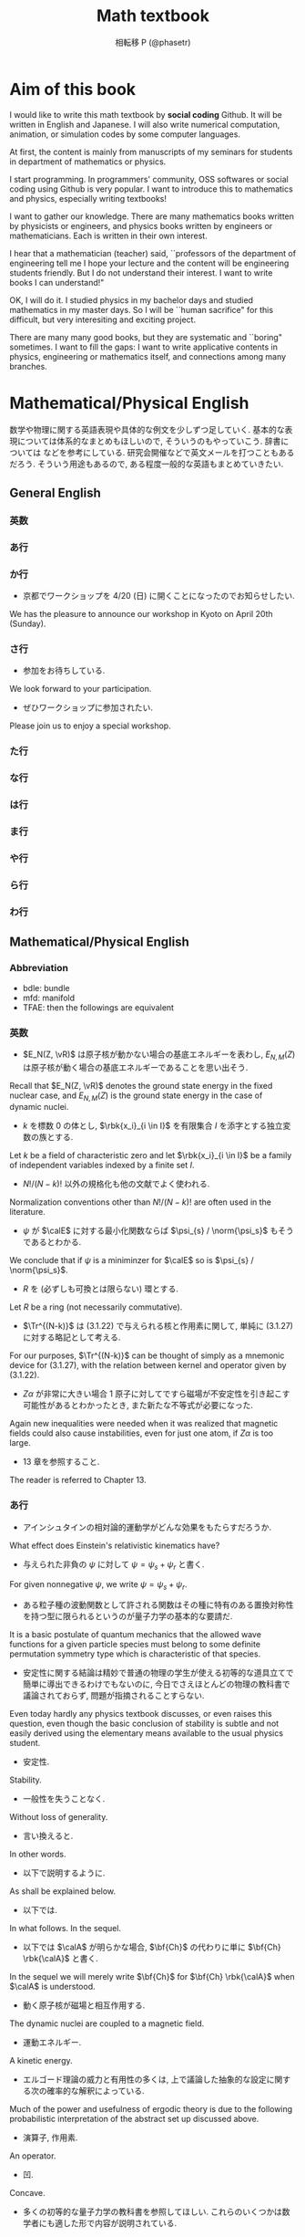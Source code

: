 #+TITLE: Math textbook
#+AUTHOR: 相転移 P (@phasetr)
#+EMAIL: phasetr@gmail.com, https://github.com/phasetr/math-textbook, http://phasetr.com
#+LANGUAGE: ja
#+OPTIONS: toc:t num:t author:t creator:nil LaTeX:t ^:t email:t H:10 timestamp:nil
#+INFOJS_OPT: view:nil
#+LATEX_CLASS: book
#+LATEX_CLASS_OPTIONS: [openany, a4paper, oneside]
#+LATEX_HEADER: \usepackage[top=10truemm,bottom=20truemm,left=15truemm,right=15truemm]{geometry}
#+LATEX_HEADER: \usepackage[dvipdfmx]{graphicx, hyperref}
#+LATEX_HYPER: nil
#+LATEX_HEADER: \usepackage{makeidx}
#+LATEX_HEADER: \makeindex
#+LATEX_HEADER: \usepackage{url}
#+LATEX_HEADER: \usepackage{amsthm}
#+LATEX_HEADER: \usepackage{amsmath}
#+LATEX_HEADER: \usepackage{amssymb}
#+LATEX_HEADER: \usepackage{amsfonts}
#+LATEX_HEADER: \usepackage{mathrsfs}
#+LATEX_HEADER: \usepackage{bm}
#+LATEX_HEADER: \bibliographystyle{jplain}
#+LATEX_HEADER: \pagestyle{plain}
#+LATEX_HEADER:
#+LATEX_HEADER: \makeatletter
#+LATEX_HEADER: \newcounter{enum2}
#+LATEX_HEADER: \renewenvironment{enumerate}{%
#+LATEX_HEADER:   \begin{list}%
#+LATEX_HEADER:   {%
#+LATEX_HEADER:      \arabic{enum2}.\ \,%  見出し記号/ 直後の空白を調節
#+LATEX_HEADER:   }%
#+LATEX_HEADER:   {%
#+LATEX_HEADER:      \usecounter{enum2}
#+LATEX_HEADER:      \setlength{\itemindent}{0pt}%  ここは 0 に固定
#+LATEX_HEADER:      \setlength{\leftmargin}{6pt}%  左のインデント
#+LATEX_HEADER:      \setlength{\rightmargin}{0pt}% 右のインデント
#+LATEX_HEADER:      \setlength{\labelsep}{0pt}%    黒丸と説明文の間
#+LATEX_HEADER:      \setlength{\labelwidth}{6pt}%  ラベルの幅
#+LATEX_HEADER:      \setlength{\itemsep}{0pt}%     項目ごとの改行幅
#+LATEX_HEADER:      \setlength{\parsep}{0pt}%      段落での改行幅
#+LATEX_HEADER:      \setlength{\listparindent}{0pt}% 段落での一字下り
#+LATEX_HEADER:   }
#+LATEX_HEADER: }{%
#+LATEX_HEADER:   \end{list}%
#+LATEX_HEADER: }
#+LATEX_HEADER: \renewenvironment{itemize}{%
#+LATEX_HEADER:   \begin{list}{$\bullet$\ \ }%
#+LATEX_HEADER:   {%
#+LATEX_HEADER:      \usecounter{enum2}
#+LATEX_HEADER:      \setlength{\itemindent}{0pt}%  ここは 0 に固定
#+LATEX_HEADER:      \setlength{\leftmargin}{6pt}%  左のインデント
#+LATEX_HEADER:      \setlength{\rightmargin}{0pt}% 右のインデント
#+LATEX_HEADER:      \setlength{\labelsep}{0pt}%    黒丸と説明文の間
#+LATEX_HEADER:      \setlength{\labelwidth}{6pt}%  ラベルの幅
#+LATEX_HEADER:      \setlength{\itemsep}{0pt}%     項目ごとの改行幅
#+LATEX_HEADER:      \setlength{\parsep}{0pt}%      段落での改行幅
#+LATEX_HEADER:      \setlength{\listparindent}{0pt}% 段落での一字下り
#+LATEX_HEADER:   }
#+LATEX_HEADER: }{%
#+LATEX_HEADER:   \end{list}%
#+LATEX_HEADER: }
#+LATEX_HEADER:
#+LATEX_HEADER: \makeatletter
#+LATEX_HEADER:     \renewcommand{\theequation}{\thesection.\arabic{equation}}
#+LATEX_HEADER:     \@addtoreset{equation}{section}
#+LATEX_HEADER: \makeatother
#+LATEX_HEADER: \makeatletter
#+LATEX_HEADER: \newcommand*{\defeq}{\mathrel{\rlap{%
#+LATEX_HEADER:                      \raisebox{0.3ex}{$\m@th\cdot$}}%
#+LATEX_HEADER:                      \raisebox{-0.3ex}{$\m@th\cdot$}}%
#+LATEX_HEADER:                      =}
#+LATEX_HEADER: \newcommand*{\eqdef}{=\mathrel{\hbox to 0pt{%
#+LATEX_HEADER:                      \raisebox{0.3ex}{$\m@th\cdot$}}%
#+LATEX_HEADER:                      \raisebox{-0.3ex}{$\m@th\cdot$}}%
#+LATEX_HEADER:                      }
#+LATEX_HEADER: \makeatother
#+LATEX_HEADER:
#+LATEX_HEADER: \DeclareMathOperator*{\slim}{s-lim}
#+LATEX_HEADER: \DeclareMathOperator*{\wlim}{w-lim}
#+LATEX_HEADER: \DeclareMathOperator{\diag}{diag}
#+LATEX_HEADER: \newcommand{\co}{\mathrm{co}\,}
#+LATEX_HEADER: \newcommand{\const}{\mathrm{const.}}
#+LATEX_HEADER: \newcommand{\dom}{\mathrm{dom}\,}
#+LATEX_HEADER: \newcommand{\ran}{\mathrm{ran}\,}
#+LATEX_HEADER: \newcommand{\algoplus}{\mathop{\hat{\bigoplus}}}
#+LATEX_HEADER: \newcommand{\algotimes}{\mathop{\hat{\bigotimes}}}
#+LATEX_HEADER: \newcommand{\esssup}{\mathop{\mathrm{ess.sup}}}
#+LATEX_HEADER: \DeclareMathOperator{\grad}{grad \,}
#+LATEX_HEADER: \DeclareMathOperator{\rot}{rot \,}
#+LATEX_HEADER: \DeclareMathOperator{\divergence}{div \,}
#+LATEX_HEADER:
#+LATEX_HEADER: \renewcommand{\proofname}{\upbf{Proof}}
#+LATEX_HEADER: \newtheorem{thm}{Theorem.}[section]
#+LATEX_HEADER: \newtheorem{cor}[thm]{Corollary.}
#+LATEX_HEADER: \newtheorem{lem}[thm]{Lemma.}
#+LATEX_HEADER: \newtheorem{pos}[thm]{Postulate.}
#+LATEX_HEADER: \newtheorem{req}[thm]{Request.}
#+LATEX_HEADER: \newtheorem{prop}[thm]{Proposition.}
#+LATEX_HEADER: \newtheorem{axm}[thm]{Axiom.}
#+LATEX_HEADER: \theoremstyle{definition}
#+LATEX_HEADER: \newtheorem{defn}[thm]{Definition.}
#+LATEX_HEADER: \newtheorem{ex}[thm]{Example.}
#+LATEX_HEADER: \newtheorem{rem}[thm]{Remark.}
#+LATEX_HEADER: \newtheorem{fact}[thm]{Fact.}
#+LATEX_HEADER: \newtheorem{assump}[thm]{Assumption.}
#+LATEX_HEADER:
#+LATEX_HEADER: \renewcommand{\thethm}{\arabic{chapter}.\arabic{section}.\arabic{thm}}
#+LATEX_HEADER:
#+LATEX_HEADER: %%%%%%%%%%%%%%%%%%%%%%%%%%%%%%%%%%%%%%%%%%%
#+LATEX_HEADER: %%   brackets and such
#+LATEX_HEADER: %%%%%%%%%%%%%%%%%%%%%%%%%%%%%%%%%%%%%%%%%%%
#+LATEX_HEADER: \newcommand{\abs}[1]{\left|#1\right|}
#+LATEX_HEADER: \newcommand{\norm}[1]{\left\Vert#1\right\Vert}
#+LATEX_HEADER: \newcommand{\twonorm}[1]{\norm{#1}_2}
#+LATEX_HEADER: \newcommand{\rbk}[1]{\left (#1\right)}
#+LATEX_HEADER: \newcommand{\sqbk}[1]{\left[#1\right]}
#+LATEX_HEADER: \newcommand{\cbk}[1]{\left\{#1\right\}}
#+LATEX_HEADER: \newcommand{\bkt}[2]{\left\langle#1,\,#2\right\rangle}
#+LATEX_HEADER: \newcommand{\rbkt}[2]{\left( #1,\,#2 \right)}
#+LATEX_HEADER: \newcommand{\set}[2]{\left\{#1 : #2\right\}}
#+LATEX_HEADER: \newcommand{\trans}{\,^t\!}
#+LATEX_HEADER: %%%%%%%%%%%%%%%%%%%%%%%%%%%%%%%%%%%%%%%%%%%
#+LATEX_HEADER: %%   special sums and such
#+LATEX_HEADER: %%%%%%%%%%%%%%%%%%%%%%%%%%%%%%%%%%%%%%%%%%%
#+LATEX_HEADER: \newcommand{\sumtwo}[2]{\mathop{\sum_{#1}}_{#2}}
#+LATEX_HEADER: \newcommand{\sumthree}[3]{\mathop{\mathop{\sum_{#1}}_{#2}}_{#3}}
#+LATEX_HEADER: \newcommand{\sumfour}[4]{\mathop{\mathop{\mathop{\sum_{#1}}_{#2}}_{#3}}_{#4}}
#+LATEX_HEADER: %%%%%%%%%%%%%%%%%%%%%%%%%%%%%%%%%%%%%%%%%%%
#+LATEX_HEADER:
#+LATEX_HEADER: \newcommand{\bbA}{\mathbb{A}}
#+LATEX_HEADER: \newcommand{\bbB}{\mathbb{B}}
#+LATEX_HEADER: \newcommand{\bbC}{\mathbb{C}}
#+LATEX_HEADER: \newcommand{\bbN}{\mathbb{N}}
#+LATEX_HEADER: \newcommand{\bbQ}{\mathbb{Q}}
#+LATEX_HEADER: \newcommand{\bbR}{\mathbb{R}}
#+LATEX_HEADER: \newcommand{\bR}{\mathbb{R}}
#+LATEX_HEADER: \newcommand{\bB}{\mathbb{B}}
#+LATEX_HEADER: \newcommand{\bC}{\mathbb{C}}
#+LATEX_HEADER: \newcommand{\bN}{\mathbb{N}}
#+LATEX_HEADER: \newcommand{\bQ}{\mathbb{Q}}
#+LATEX_HEADER: \newcommand{\bbRbar}{\bar{\mathbb{R}}}
#+LATEX_HEADER: \newcommand{\bbRd}{\mathbb{R}^d}
#+LATEX_HEADER: \newcommand{\bbRthree}{\mathbb{R}^3}
#+LATEX_HEADER: \newcommand{\bbRn}{\mathbb{R}^n}
#+LATEX_HEADER: \newcommand{\bbRnu}{\mathbb{R}^{\nu}}
#+LATEX_HEADER: \newcommand{\bbS}{\mathbb{S}}
#+LATEX_HEADER: \newcommand{\bbZ}{\mathbb{Z}}
#+LATEX_HEADER: \newcommand{\calA}{\mathcal{A}}
#+LATEX_HEADER: \newcommand{\calB}{\mathcal{B}}
#+LATEX_HEADER: \newcommand{\calC}{\mathcal{C}}
#+LATEX_HEADER: \newcommand{\calCN}{\mathcal{C}_{N}}
#+LATEX_HEADER: \newcommand{\calCleqN}{\mathcal{C}_{\leq N}}
#+LATEX_HEADER: \newcommand{\calD}{\mathcal{D}}
#+LATEX_HEADER: \newcommand{\calE}{\mathcal{E}}
#+LATEX_HEADER: \newcommand{\calF}{\mathcal{F}}
#+LATEX_HEADER: \newcommand{\calFb}{\mathcal{F}_{\mathrm{b}}}
#+LATEX_HEADER: \newcommand{\calFf}{\mathcal{F}_{\mathrm{f}}}
#+LATEX_HEADER: \newcommand{\calH}{\mathcal{H}}
#+LATEX_HEADER: \newcommand{\calK}{\mathcal{K}}
#+LATEX_HEADER: \newcommand{\calL}{\mathcal{L}}
#+LATEX_HEADER: \newcommand{\calV}{\mathcal{V}}
#+LATEX_HEADER: \newcommand{\calM}{\mathcal{M}}
#+LATEX_HEADER: \newcommand{\calO}{\mathcal{O}}
#+LATEX_HEADER: \newcommand{\calR}{\mathcal{R}}
#+LATEX_HEADER: \newcommand{\calS}{\mathcal{S}}
#+LATEX_HEADER: \newcommand{\Ccinfty}{C_{\mathrm{c}}^{\infty}}
#+LATEX_HEADER: \newcommand{\dmu}{d \mu}
#+LATEX_HEADER: \newcommand{\E}[1]{\rmE\sqbk{#1}}
#+LATEX_HEADER: \newcommand{\End}{\mathrm{End}}
#+LATEX_HEADER: \newcommand{\Hom}{\mathrm{Hom}}
#+LATEX_HEADER: \newcommand{\Var}[1]{\mathrm{Var}\sqbk{#1}}
#+LATEX_HEADER: \newcommand{\Cov}[1]{\mathrm{Cov}\sqbk{#1}}
#+LATEX_HEADER: \newcommand{\EleqN}{E_{\leq}(N)}
#+LATEX_HEADER: \newcommand{\gvarepsilonminus}{g_{\varepsilon}^{-}}
#+LATEX_HEADER: \newcommand{\gvarepsilonplus}{g_{\varepsilon}^{+}}
#+LATEX_HEADER: \newcommand{\Image}{\mathrm{Im}\,}
#+LATEX_HEADER: \newcommand{\limjtoinfty}{\lim_{j \to \infty}}
#+LATEX_HEADER: \newcommand{\liminfntoinfty}{\liminf_{n \to \infty}}
#+LATEX_HEADER: \newcommand{\limntoinfty}{\lim_{n \to \infty}}
#+LATEX_HEADER: \newcommand{\limsupntoinfty}{\limsup_{n \to \infty}}
#+LATEX_HEADER: \newcommand{\Loneloc}{L_{\mathrm{loc}}^1}
#+LATEX_HEADER: \newcommand{\LtwoRd}{L^2 \rbk{\bbR^d}}
#+LATEX_HEADER: \newcommand{\LtwoRn}{L^2 \rbk{\bbR^n}}
#+LATEX_HEADER: \newcommand{\realtempereddist}{\mathcal{S}'_{\mathrm{real}}}
#+LATEX_HEADER: \newcommand{\realrapiddecrease}{\mathcal{S}_{\mathrm{real}}}
#+LATEX_HEADER: \newcommand{\res}{\mathrm{Res}\,}
#+LATEX_HEADER: \newcommand{\rhoNinfty}{\rho_{N, \infty}}
#+LATEX_HEADER: \newcommand{\riemannsphere}{\overline{\bbC}}
#+LATEX_HEADER: \newcommand{\rmb}{\mathrm{b}}
#+LATEX_HEADER: \newcommand{\rme}{\mathrm{e}}
#+LATEX_HEADER: \newcommand{\rmE}{\mathrm{E}}
#+LATEX_HEADER: \newcommand{\rmf}{\mathrm{f}}
#+LATEX_HEADER: \newcommand{\rms}{\mathrm{s}}
#+LATEX_HEADER: \newcommand{\rmirr}{\mathrm{irr}}
#+LATEX_HEADER: \newcommand{\rmirs}{\mathrm{irs}}
#+LATEX_HEADER: \newcommand{\rmfin}{\mathrm{fin}}
#+LATEX_HEADER: \newcommand{\rmas}{\mathrm{as}}
#+LATEX_HEADER: \newcommand{\rmfr}{\mathrm{fr}}
#+LATEX_HEADER: \newcommand{\rmmin}{\mathrm{min}}
#+LATEX_HEADER: \newcommand{\rmmax}{\mathrm{max}}
#+LATEX_HEADER: \newcommand{\rmtot}{\mathrm{tot}}
#+LATEX_HEADER: \newcommand{\rmg}{\mathrm{g}}
#+LATEX_HEADER: \newcommand{\rmI}{\mathrm{I}}
#+LATEX_HEADER: \newcommand{\rmIm}{\mathrm{Im}}
#+LATEX_HEADER: \newcommand{\rmRe}{\mathrm{Re}}
#+LATEX_HEADER: \newcommand{\rmp}{\mathrm{p}}
#+LATEX_HEADER: \newcommand{\rmph}{\mathrm{ph}}
#+LATEX_HEADER: \newcommand{\scrF}{\mathscr{F}}
#+LATEX_HEADER: \newcommand{\sto}{\xrightarrow{\text{s}}}
#+LATEX_HEADER: \newcommand{\sumonetoinfty}[1]{\sum_{#1 = 1}^{\infty}}
#+LATEX_HEADER: \newcommand{\sumzerotoinfty}[1]{\sum_{#1 = 0}^{\infty}}
#+LATEX_HEADER: \newcommand{\supp}{\mathrm{supp} \,}
#+LATEX_HEADER: \newcommand{\Tr}{\mathrm{Tr}\,}
#+LATEX_HEADER: \newcommand{\touw}{\stackrel{\mathrm{uw}}{\to}\,}
#+LATEX_HEADER: \newcommand{\upbf}[1]{\textup{\textbf{#1}}}
#+LATEX_HEADER: \newcommand{\VC}{V_{\mathrm{C}}}
#+LATEX_HEADER: \newcommand{\wick}[1]{\colon #1 \colon}
#+LATEX_HEADER: \newcommand{\wto}{\xrightarrow{\text{w}}}
#+LATEX_HEADER: \newcommand{\bs}{\blacksquare}
#+LATEX_HEADER: \newcommand{\vep}{\varepsilon}
#+LATEX_HEADER: \bmdefine{\va}{a}
#+LATEX_HEADER: \bmdefine{\vb}{b}
#+LATEX_HEADER: \bmdefine{\vc}{c}
#+LATEX_HEADER: \bmdefine{\ve}{e}
#+LATEX_HEADER: \bmdefine{\vf}{f}
#+LATEX_HEADER: \bmdefine{\vg}{g}
#+LATEX_HEADER: \bmdefine{\vh}{h}
#+LATEX_HEADER: \bmdefine{\vi}{i}
#+LATEX_HEADER: \bmdefine{\vj}{j}
#+LATEX_HEADER: \bmdefine{\vk}{k}
#+LATEX_HEADER: \bmdefine{\vl}{l}
#+LATEX_HEADER: \bmdefine{\vm}{m}
#+LATEX_HEADER: \bmdefine{\vn}{n}
#+LATEX_HEADER: \bmdefine{\vo}{o}
#+LATEX_HEADER: \bmdefine{\vp}{p}
#+LATEX_HEADER: \bmdefine{\vq}{q}
#+LATEX_HEADER: \bmdefine{\vr}{r}
#+LATEX_HEADER: \bmdefine{\vs}{s}
#+LATEX_HEADER: \bmdefine{\vt}{t}
#+LATEX_HEADER: \bmdefine{\vu}{u}
#+LATEX_HEADER: \bmdefine{\vv}{v}
#+LATEX_HEADER: \bmdefine{\vw}{w}
#+LATEX_HEADER: \bmdefine{\vx}{x}
#+LATEX_HEADER: \bmdefine{\vy}{y}
#+LATEX_HEADER: \bmdefine{\vz}{z}
#+LATEX_HEADER: \bmdefine{\vA}{A}
#+LATEX_HEADER: \bmdefine{\vB}{B}
#+LATEX_HEADER: \bmdefine{\vC}{C}
#+LATEX_HEADER: \bmdefine{\vD}{D}
#+LATEX_HEADER: \bmdefine{\vE}{E}
#+LATEX_HEADER: \bmdefine{\vF}{F}
#+LATEX_HEADER: \bmdefine{\vG}{G}
#+LATEX_HEADER: \bmdefine{\vH}{H}
#+LATEX_HEADER: \bmdefine{\vI}{I}
#+LATEX_HEADER: \bmdefine{\vJ}{J}
#+LATEX_HEADER: \bmdefine{\vK}{K}
#+LATEX_HEADER: \bmdefine{\vL}{L}
#+LATEX_HEADER: \bmdefine{\vM}{M}
#+LATEX_HEADER: \bmdefine{\vN}{N}
#+LATEX_HEADER: \bmdefine{\vO}{O}
#+LATEX_HEADER: \bmdefine{\vP}{P}
#+LATEX_HEADER: \bmdefine{\vQ}{Q}
#+LATEX_HEADER: \bmdefine{\vR}{R}
#+LATEX_HEADER: \bmdefine{\vS}{S}
#+LATEX_HEADER: \bmdefine{\vT}{T}
#+LATEX_HEADER: \bmdefine{\vU}{U}
#+LATEX_HEADER: \bmdefine{\vV}{V}
#+LATEX_HEADER: \bmdefine{\vW}{W}
#+LATEX_HEADER: \bmdefine{\vX}{X}
#+LATEX_HEADER: \bmdefine{\vY}{Y}
#+LATEX_HEADER: \bmdefine{\vZ}{Z}
#+LATEX_HEADER:
#+LATEX_HEADER: \newcommand{\an}{(a_n)_{n{\in}{\bN}}}
#+LATEX_HEADER: \newcommand{\bn}{(b_n)_{n{\in}{\bN}}}
#+LATEX_HEADER: \newcommand{\cn}{(c_n)_{n{\in}{\bN}}}
#+LATEX_HEADER: \newcommand{\xn}{(x_n)_{n{\in}{\bN}}}
#+LATEX_HEADER: \newcommand{\xm}{(x_m)_{m{\in}{\bN}}}
#+LATEX_HEADER: \newcommand{\xk}{(x_{n (k)})_{k{\in}{\bN}}}
#+LATEX_HEADER: \newcommand{\yn}{(y_n)_{n{\in}{\bN}}}
#+LATEX_HEADER: \newcommand{\fxn}{(f (x_n))_{n{\in}{\bN}}}
#+LATEX_HEADER: \newcommand{\fn}{(f_n)_{n{\in}{\bN}}}
#+LATEX_HEADER: \newcommand{\sn}{(s_n)_{n{\in}{\bN}}}
#+LATEX_HEADER: \newcommand{\pn}{(p_n)_{n{\in}{\bN}}}
#+LATEX_HEADER: \newcommand{\sgn}{\mathrm{sgn}\,}
#+LATEX_HEADER: \newcommand{\mcr}{\mathcal{R}}
#+LATEX_HEADER: \newcommand{\mcs}{\mathcal{S}}
#+LATEX_HEADER: \newcommand{\mcp}{\mathcal{P}}
#+LATEX_HEADER: \newcommand{\mcm}{\mathcal{M}}
#+LATEX_HEADER: \newcommand{\mcl}{\mathcal{L}}
#+LATEX_HEADER: \newcommand{\mcb}{\mathcal{B}}
#+LATEX_HEADER: \newcommand{\mco}{\mathcal{O}}
#+LATEX_HEADER: \newcommand{\deltat}{\varDelta t}
#+LATEX_HEADER: \newcommand{\mbr}{\mathbb{R}}
#+LATEX_HEADER: \newcommand{\mbn}{\mathbb{N}}
#+LATEX_HEADER: \newcommand{\mbz}{\mathbb{Z}}
#+LATEX_HEADER: \newcommand{\mbq}{\mathbb{Q}}
#+LATEX_HEADER: \newcommand{\mbc}{\mathbb{C}}
#+LATEX_HEADER: \newcommand{\mbfn}{\mathbf{N}}
#+LATEX_HEADER: \newcommand{\mbfz}{\mathbf{Z}}
#+LATEX_HEADER: \newcommand{\mbfq}{\mathbf{Q}}
#+LATEX_HEADER: \newcommand{\mbfr}{\mathbf{R}}
#+LATEX_HEADER: \newcommand{\mbfc}{\mathbf{C}}
#+LATEX_HEADER:
#+LATEX_HEADER: \newcommand{\mrm}[1]{\mathrm{#1}}
#+LATEX_HEADER: \newcommand{\srto}{\Rightarrow}
#+LATEX_HEADER: \newcommand{\rto}{\Longrightarrow}
#+LATEX_HEADER: \newcommand{\slto}{\Leftarrow}
#+LATEX_HEADER: \newcommand{\lto}{\Longleftarrow}
#+LATEX_HEADER: \newcommand{\vecr}[3]{\rbk{#1,\quad#2,\quad#3}}
#+LATEX_HEADER: \newcommand{\vecc}[3]{\begin{pmatrix}#1\\#2\\#3\end{pmatrix}}
#+LATEX_HEADER:
#+LATEX_HEADER: \newcommand{\del}{\varDelta}
#+LATEX_HEADER: \newcommand{\pd}{\partial}
# https://github.com/phasetr/math-textbook

* Aim of this book
I would like to write this math textbook by *social coding* Github.
It will be written in English and Japanese.
I will also write numerical computation, animation,
or simulation codes by some computer languages.

At first, the content is mainly from manuscripts
of my seminars for students in department of mathematics or physics.

I start programming.
In programmers' community, OSS softwares or social coding using Github
is very popular.
I want to introduce this to mathematics and physics,
especially writing textbooks!

I want to gather our knowledge.
There are many mathematics books written by physicists or engineers,
and physics books written by engineers or mathematicians.
Each is written in their own interest.

I hear that a mathematician (teacher) said,
``professors of the department of engineering tell me
I hope your lecture and the content will be engineering students friendly.
But I do not understand their interest.
I want to write books I can understand!"

OK, I will do it.
I studied physics in my bachelor days and studied mathematics
in my master days.
So I will be ``human sacrifice" for this difficult, but very
interesiting and exciting project.

There are many many good books,
but they are systematic and ``boring" sometimes.
I want to fill the gaps:
I want to write applicative contents in physics, engineering or mathematics itself,
and connections among many branches.
* Mathematical/Physical English
数学や物理に関する英語表現や具体的な例文を少しずつ足していく.
基本的な表現については体系的なまとめもほしいので, そういうのもやっていこう.
辞書については \cite{YusakuKomatsu1} などを参考にしている.
研究会開催などで英文メールを打つこともあるだろう.
そういう用途もあるので, ある程度一般的な英語もまとめていきたい.
** General English
*** 英数
*** あ行
*** か行
- 京都でワークショップを 4/20 (日) に開くことになったのでお知らせしたい.
We has the pleasure to announce our workshop in Kyoto on April 20th (Sunday).
*** さ行
- 参加をお待ちしている.
We look forward to your participation.

- ぜひワークショップに参加されたい.
Please join us to enjoy a special workshop.
*** た行
*** な行
*** は行
*** ま行
*** や行
*** ら行
*** わ行
** Mathematical/Physical English
*** Abbreviation
- bdle: bundle
- mfd: manifold
- TFAE: then the followings are equivalent
*** 英数
- $E_N(Z, \vR)$ は原子核が動かない場合の基底エネルギーを表わし, $E_{N, M}(Z)$ は原子核が動く場合の基底エネルギーであることを思い出そう. \cite{LiebSeiringer1}
Recall that $E_N(Z, \vR)$ denotes the ground state energy in the fixed nuclear case,
and $E_{N, M}(Z)$ is the ground state energy in the case of dynamic nuclei.

- $k$ を標数 $0$ の体とし, $\rbk{x_i}_{i \in I}$ を有限集合 $I$ を添字とする独立変数の族とする.
Let $k$ be a field of characteristic zero and let $\rbk{x_i}_{i \in I}$ be a family
of independent variables indexed by a finite set $I$.

- $N!/(N-k)!$ 以外の規格化も他の文献でよく使われる. \cite{LiebSeiringer1}
Normalization conventions other than $N!/(N-k)!$ are often used in the literature.

- $\psi$ が $\calE$ に対する最小化関数ならば $\psi_{s} / \norm{\psi_s}$ もそうであるとわかる. \cite{LiebSeiringer1}
We conclude that if $\psi$ is a miniminzer for $\calE$ so is $\psi_{s} / \norm{\psi_s}$.

- $R$ を (必ずしも可換とは限らない) 環とする.
Let $R$ be a ring (not necessarily commutative).

- $\Tr^{(N-k)}$ は (3.1.22) で与えられる核と作用素に関して, 単純に (3.1.27) に対する略記として考える. \cite{LiebSeiringer1}
For our purposes, $\Tr^{(N-k)}$ can be thought of simply as a mnemonic device for (3.1.27),
with the relation between kernel and operator given by (3.1.22).

- $Z \alpha$ が非常に大きい場合 1 原子に対してですら磁場が不安定性を引き起こす可能性があるとわかったとき, また新たな不等式が必要になった. \cite{LiebSeiringer1}
Again new inequalities were needed when it was realized that magnetic fields
could also cause instabilities, even for just one atom, if $Z \alpha$ is too large.

- 13 章を参照すること. \cite{LiebSeiringer1}
The reader is referred to Chapter 13.
*** あ行
- アインシュタインの相対論的運動学がどんな効果をもたらすだろうか. \cite{LiebSeiringer1}
What effect does Einstein's relativistic kinematics have?

- 与えられた非負の $\psi$ に対して $\psi = \psi_{s} + \psi_{r}$ と書く. \cite{LiebSeiringer1}
For given nonnegative $\psi$, we write $\psi = \psi_{s} + \psi_{r}$.

- ある粒子種の波動関数として許される関数はその種に特有のある置換対称性を持つ型に限られるというのが量子力学の基本的な要請だ. \cite{LiebSeiringer1}
It is a basic postulate of quantum mechanics that the allowed wave functions for a given particle species
must belong to some definite permutation symmetry type which is characteristic of that species.

- 安定性に関する結論は精妙で普通の物理の学生が使える初等的な道具立てで簡単に導出できるわけでもないのに,
  今日でさえほとんどの物理の教科書で議論されておらず, 問題が指摘されることすらない. \cite{LiebSeiringer1}
Even today hardly any physics textbook discusses, or even raises this question,
even though the basic conclusion of stability is subtle and not easily derived
using the elementary means available to the usual physics student.

- 安定性.
Stability.

- 一般性を失うことなく.
Without loss of generality.

- 言い換えると.
In other words.

- 以下で説明するように. \cite{LiebSeiringer1}
As shall be explained below.

- 以下では. \cite{LiebSeiringer1, CharlesWeibel1}
In what follows. In the sequel.

- 以下では $\calA$ が明らかな場合, $\bf{Ch}$ の代わりに単に $\bf{Ch} \rbk{\calA}$ と書く. \cite{CharlesWeibel1}
In the sequel we will merely write $\bf{Ch}$ for $\bf{Ch} \rbk{\calA}$ when $\calA$ is understood.

- 動く原子核が磁場と相互作用する. \cite{LiebSeiringer1}
The dynamic nuclei are coupled to a magnetic field.

- 運動エネルギー.
A kinetic energy.

- エルゴード理論の威力と有用性の多くは, 上で議論した抽象的な設定に関する次の確率的な解釈によっている. \cite{OmriSarig1}
Much of the power and usefulness of ergodic theory is due to
the following probabilistic interpretation of the abstract set up discussed above.

- 演算子, 作用素.
An operator.

- 凹.
Concave.

- 多くの初等的な量子力学の教科書を参照してほしい. これらのいくつかは数学者にも適した形で内容が説明されている. \cite{LiebSeiringer1}
They can refer to a huge number of elementary quantum mechanics texts,
some of which present the subject in a way that is congenial to mathematicians.

- 多くの数学者がこの不等式の一般化と最良定数に関する評価に多大な時間を捧げてきた. \cite{LiebSeiringer1}
Quite a few mathematicians have devoted a lot of time to explore generalizations of
the inequalities and bounds on the optimal constants.
*** か行
- 下界.
A lower bound.

- 核がベクトル束になることはすぐわかる.
One can easily see that the kernel forms a vector bundle.

- 核電荷.
A nuclear charge.

- 下限.
An infimum.

- 仮定.
Assumption.

- 環 $R$ が $0$ ではなく $0$ と $R$ 以外の両側イデアルが存在しないとき, $R$ は単純であるという.
A ring $R$ is simple if $R$ is not $0$ and has no two sided ideals except $0$ and $R$.

- 環 $R$ が可換とする. このとき $R$ の単純性は $R$ が体であることと同値になる.
Let $R$ be commutative.
Then $R$ is simple if and only if $R$ is a field.

- 関数 $F(x, \dot{x}, t)$ が与えられると, 上式は初期条件 $x(t_0)$ と $v(t_0) = \dot{x}(t_0)$ とともに
  全ての時間で $x(t)$ と $v(t)$ を決める 2 階の常微分方程式系になる. \cite{LiebSeiringer1}
With $F(x, \dot{x}, t)$ given, the above expression is a system of second order
differential equations which together with the initial conditions
$x(t_0)$ and $v(t_0)$ determine $x(t)$ and thus $v(t)$ for all times.

- 簡単のため, 考察下の系はフェルミオンかボソンか, ただ一種類の粒子だけを含むと仮定しよう. \cite{LiebSeiringer1}
Assume, for simplicity, that the system under consideration contains only one species of particles,
either fermions or bosons.

- 簡単にいうと, 簡単のため. \cite{LiebSeiringer1}
Simply speaking.
For simplicity.

- 基底エネルギー.
A ground state energy.

- 基底状態.
A ground state.

- 記法を単純にするため, 以下では一番一般的に式を書いていくことは避ける. \cite{LiebSeiringer1}
In the interest of keeping the notation simple, we shall regist the temptation to write down
the most general formula in the following treatment.

- 記法を決める.
We fix notation.

- 教員は興味や時間の制約に応じて話題を取捨選択してもいい. \cite{CharlesWeibel1}
The teacher may pick and choose topics according to interest and time constraints.

- 強混合性は測度論的同型の不変量であることはすぐにわかる.
It is easy to see that strong mixing is an invariant of measure theoretic isomorphism.

- 詳しくは A を参照すること.
See A for details.

- 群 $G$ は空間 $S$ に作用する.
A group $G$ acts on a space $S$.

- 系.
A system.

- 原子核.
A nucleus (nuclei).

- 原子の存在と世界の安定性を理解するために解決しなければならない基本的な問題は次のように表現できる:
  何故点粒子である電子が (ほぼ) 点粒子とみなせる原子核に落ちこんでいかないのか? \cite{LiebSeiringer1}
The basic question that has to be resolved in order to understand the existence of atoms and stability of our world is:
Why don't the point-like electrons fall into the (nearly) point-like nuclei?

- こうして次式を得るが, これはあとで役に立つ. \cite{LiebSeiringer1}
We thus have the following expression, a fact that will be useful later.

- 恒等的に.
Identically.

- ここで $x_i \in \bbR^3$ は $i$ 番目の粒子の空間座標だ. \cite{LiebSeiringer1}
Here $x_i \in \bbR^3$ is the (spatial) coodinate of the $i$-th particle.

- ここに書かれた内容は多かれ少なかれ自己充足的な複素代数幾何のコースを元にしている. \cite{ChrisPeters1}
The material presented here consists of a more or less
self-contained advanced course in complex algebraic geometry.

- ここまでは非相対論的な運動エネルギー, $T_{\psi} = (1/2) \bkt{\psi}{p^2 \psi}$ を考えてきた. \cite{LiebSeiringer1}
So far we have considered the non-relativistic kinetic energy, $T_{\psi} = (1/2) \bkt{\psi}{p^2 \psi}$.

- 古典力学から見たときのこの問題は 1915 年に Jeans によってうまくまとめられている. \cite{LiebSeiringer1}
This problem of classical mechanics wa nicely summarized by Jeans in 1915.

- この奇妙で全く予期していなかった事実を理解するため, 適切な Schr\"odinger 方程式がゼロモードを持つことを認識する必要があった.
The understading of this strange, and totally unforeseen, fact requires the knowledge that the
appropriate Schr\"odinger equation has `\textit{zero-modes}'.

- この章の残りでは議論を 1 粒子に制限する. \cite{LiebSeiringer1}
In the remainder of the present chapter we limit the discussion to a single particle.

- この章は以後の章で繰り返し使われる結果も含んでいる. \cite{LiebSeiringer1}
The chapter also contains several results that will be used repeatedly in the chapters to follow.

- この節での結果は次のようにまとめられる. \cite{LiebSeiringer1}
The results of this section can be summarized in the following statement.

- この節での主な論点は鎖複体がアーベル圏をなすことだ. \cite{CharlesWeibel1}
The main point of this section will be that chain complexes form an abelian category.

- この節では, この本で基底エネルギーを研究する多体系のハミルトニアンのいくつかを詳しく説明する.
In this section, we will describe in detail some of the many-body Hamiltonians whose
ground state energy will be studied in this book.

- この第 2 章では量子力学に関する数学・物理の基本的事実を復習し, 物理の単位と記号を確認する.  \cite{LiebSeiringer1}
In this second chapter we will review the basic mathematical and physical facts
about quantum mechanics and establish physical units and notation.

- この導入部では様々な不等式を説明しよう. \cite{LiebSeiringer1}
In this introduction we shall explain the various inequalities.

- このとき, 写像 $f$ は次の式で表される鎖写像になる. \cite{CharlesWeibel1}
Then a map $f$ is the chain map given by the formula.

- このノートは 1992 年秋の Leiden 大学での講義に基いている. \cite{ChrisPeters1}
These notes are based on courses given in the fall of 1992 at the University of Leiden.

- このフィルトレーションは $\scrF_d \cdot \scrF_e \subset \scrF_{d+e}$ という意味で $W_n(k)$ の積と整合性がある.
This filtration is compatible with the multiplication in $W_n(k)$
in the sense that $\scrF_d \cdot \scrF_e \subset \scrF_{d+e}$.

- この本では量子電気力学, Coulomb 多体系の安定性, 星の重力安定性, 平衡統計の基礎, そして熱力学的極限の存在を議論している. \cite{LiebSeiringer1}
The topics covered in this book include quantum electrodynamics, stability of large Coulomb systems,
gravitational statbility of stars, basics of equilibrium statistical mechanics,
and the existence of the thermodynamic limit.

- この本の主な目的は電磁力で相互作用する量子力学的な粒子系の基底エネルギーを研究することだ. \cite{LiebSeiringer1}
The main purpose of this book is to study the ground state energies of quantum mechanical systems of
particles interacting via electric and magnetic forces.

- この本は量子力学のいろいろな分野の研究者に向けた内容になっている. \cite{LiebSeiringer1}
The book is directed towards researchers on various aspects of quantum mechanics.

- この理論の目的は $n$ を無限大にする極限をとったときの $T^n(x)$ の振る舞いを調べることにある. \cite{OmriSarig1}
The aim of the theory is to describe the behavior of $T^n(x)$ as $n \to \infty$.

- これが彼の結果を単純化しかつ改良する興味深い新たな不等式の導出に繋がった. \cite{LiebSeiringer1}
This led to the invention of interesiting new inequalities to simplify and improve his result.

- これは大学院の 2-3 年生に向けた本だ. \cite{CharlesWeibel1}
This book is aimed at a second- or third-year graduate student.

- これが定理を証明するために必要な最小限の設定だ. \cite{OmriSarig1}
This is the minimal setup needed to prove the theorem.

- これは読者の演習とする. \cite{LiebSeiringer1}
The reader is invited to prove this.

- これはホロノミック $W_n(k)$-加群という中心的な概念を示唆する.
This leads to the central notion of holonomic $W_n(k)$-modules.

- これらの点は次の単純な問題を考えるとわかる. \cite{CharlesWeibel1}
The following simple quesion illustrates these points.

- これらの定数に対する LT 不等式は任意のベクトルポテンシャル $A$ に対して成り立つことを強調しておこう. \cite{LiebSeiringer1}
We emphasize that the LT inequalities with these constants hold for arbitrary magnetic vector potentials $A$.

- これらの不等式は物質の安定性を理解する上で決定的な役割を果たす. \cite{LiebSeiringer1}
These inequalities play a crucial role in our understanding of stability of matter.

- これを確認するため, $\calA$ を $\calC$ で最も小さいアーベル部分圏としよう.
To see this, let $\calA$ be the smallest abelian subcategory of $\calC$.
*** さ行
- 作用素 $A$ はトレース 1 に規格化されていない. \cite{LiebSeiringer1}
The operator $A$ is not normalized to have trace equal to one.

- 作用素値関数. \cite{LiebSeiringer1}
An operator valued function.

- さらに同じ理由からもし $H$ に置換対称性があれば次の式が成立する. \cite{LiebSeiringer1}
Moreover, for the same reason the following expression holds if $H$ is invariant under permutations.

- 事実.
A fact.

- 指数 $m$ が $f_D$ と選んだ点 $p \in M$ に依存しないことはすぐにわかる.
It is easily verified that $m$ does not depend on $f_D$ and the chosen point $p \in M$.

- 次数づけられたベクトル空間 $\mathrm{gr}_{\Gamma} (M)$ (混乱が生じない限り単に $\mathrm{gr} (M)$) と書こう.
we denote by $\mathrm{gr}_{\Gamma} (M)$ (or simply $\mathrm{gr} (M)$) if no confusion can arise) the graded vector space.

- 質量.
Mass.

- 磁場.
A magnetic field.

- 示したい不等式の成立と $\gamma$, $d$ が (以下の定理で定式化する) ある条件を満たすことが同値であることが分かる. \cite{LiebSeiringer1}
It turns out that the desired inequalities can be achieved if and only if
$\gamma$ and $d$ satisfy certain conditions (stated in the theorem below).

- 射影曲線の種数を一般化した 2 つの数が高次元で重要な役割を果たす. \cite{ChrisPeters1}
Two numbers, generalizing the genus of a projective curve, play
an important rose in higher dimensions.

- 剰余項.
The remainder term.

- 既に述べたように, 複素多様体 $M$ 上, 同型を法とした正則な直線束の集合はテンソル積に関して群をなす. \cite{ChrisPeters1}
As already said before, the collection of holomorphic line bundles on a complex manifold
$M$ modulo isomorphism form a group under the tensor product.

- 正.
Positive.

- 相対論.
Theory of relativity.

- 相対論的力学をハミルトン形式で書くことはすぐできる. \cite{LiebSeiringer1}
It is straightforward to describe relativistic mechanics in the Hamiltonian formalism.

- 相対論的運動学にしろ非相対論的運動学にしろ, ハミルトン形式で多体系を書くことは全く難しくない. \cite{LiebSeiringer1}
There is no difficulty in describing many-body systems in the Hamitonian formalism
-- with either relativistic or non-relativistic kinematics.

- 測度論での病的な現象を避けるため, $\rbk{X, \calB, \mu}$ は常に標準確率空間の完備化と仮定する.
In order to avoid measure theoretic pathologies, we will always assume that
$\rbk{X, \calB, \mu}$ is the completion of a standard measure space.

- その間もホモロジー代数は発展を続けた. \cite{CharlesWeibel1}
In the meantime, homological algebra continued to evolve.
- 素粒子は $S = 0, 1/2, 1, 3/2, \dots$ のどれかの値を取る量で特徴づけられるスピンと呼ばれる内部自由度を持つ. \cite{LiebSeiringer1}
Elementary particles have an internal degree of freedom called spin which is characterized
by a specific number that can take one of the values $S = 0, 1/2, 1, 3/2, \dots$.
*** た行
- 対称性.
Symmetry.

- 単位.
A unit.

- 単調性.
Monotonicity.

- 置換.
A permutation.

- チャンドラセカール (質量) 限界 \cite{LiebSeiringer1}
The Chandrasekhar (mass) limit.

- 中性子. \cite{LiebSeiringer1}
A neutron.

- 中性子星. \cite{LiebSeiringer1}
A neutron star.

- 次の概念の多粒子系への一般化は自明であり読者に任せる. \cite{LiebSeiringer1}
The generalization of the following concepts to multiple species is obvious and left to the reader.

- 次の言明を示すことが殘っている.
It remains to show the following statement.

- 次の式 $\abs{p} \geq \sqrt{p^2 + m^2} - m \geq \abs{p} - m$ が成り立つので, 超相対論的なエネルギー
  $T_{\psi} = \bkt{\psi}{\abs{p} \psi}$ を考えれば十分. \cite{LiebSeiringer1}
Because $\abs{p} \geq \sqrt{p^2 + m^2} - m \geq \abs{p} - m$, it suffices to consider
the ultra-relativistic energy $T_{\psi} = \bkt{\psi}{\abs{p} \psi}$.

- 次のようにして $\mathrm{gr}_{\Gamma} (M)$ に次数つき $\mathrm{gr} W_n(K)$-加群としての自然な構造を与えられる.
We can endow $\mathrm{gr}_{\Gamma} (M)$ with a natural structure of a graded $\mathrm{gr} W_n(k)$-module as follows.

- 定数.
A constant.

- 定理 4.1 の $V$ に対する仮定のもとで $E_0 > - \infty$ となることは 2.2.1 節の式 (2.2.14) での議論からわかる. \cite{LiebSeiringer1}
The fact that $E_0 > - \infty$ under the assumption on $V$ stated in Theorem 4.1 already follows from the
discussion in Section 2.2.1, Eq. (2.2.14).

- 電荷.
A charge.

- 電気力は異なる符号の電荷を持つ荷電粒子間では引力になり, 同じ符号の電荷を持つ粒子間では斥力になる. \cite{LiebSeiringer1}
The electric force is attractive between oppositely charged particles and repulsive between like-charged particles.

- 電子.
An electron.

- 等式.
An equality.

- 同様にして.
In a similar vain.

- 読者は他のいくつかの話題についての紹介に出会うだろう.  \cite{CharlesWeibel1}
The reader will find introductions to several other subjects.

- 特に.
In particular. Especially.

- 特に断わらない限り.
Unless otherwise stated.

- 凸.
Convex.

- ``どのようにして決定論的な系がランダムに振舞い得るのか"という問題の現代的な取り扱いはこのアイデアによっている. \cite{OmriSarig1}
The modern treatment of the question ``how come a deterministic system can behave randomly" is based on this idea.

- トポロジー, 正則局所環や半単純 Lie 環との歴史的な関係も説明する. \cite{CharlesWeibel1}
The historical connections with topology, regular local rings, and semisimple Lie algebras are also described.
*** な行
- 二次形式.
A quadratic form.
*** は行
- 白色矮星. \cite{LiebSeiringer1}
A white dwarf.

- はじめに (3.1.35) が $\Gamma$ の存在を示すのに十分であることを示そう. \cite{LiebSeiringer1}
We first prove that (3.1.35) suffices to insure the existence of a $\Gamma$.

- はじめにアーベル圏とは何だったか思い出す必要がある. \cite{CharlesWeibel1}
First we need to recall what an abelian category is.

- はじめに非相対論的な場合の LT 不等式を議論しよう. \cite{LiebSeiringer1}
We shall first discuss the LT inequalities in the non-relativistic case.

- ハミルトニアン.
A Hamiltonian.

- 汎関数. \cite{LiebSeiringer1}
A functional.

- 半古典近似. \cite{LiebSeiringer1}
The semiclassical approximation.

- 半双線型形式.
A sesquilinear form.

- 微細構造定数. \cite{LiebSeiringer1}
The fine-structure constant.

- 非相対論的.
Nonrelativistic. Non-relativistic. Non relativistic.

- 必要十分.
If and only if.

- 非負.
Nonnegative.

- 微分積分学の基本定理.
Fundamental theorem of calculus.

- フェルミオン. \cite{LiebSeiringer1}
A fermion.

- 複素代数幾何を研究する上で基本的な対象と写像を思い出そう. \cite{ChrisPeters1}
I recall the basic objects and maps one works with in complex algebraic geometry.

- 複素または射影多様体に関する一般論. \cite{ChrisPeters1}
Generalities on complex and projective manifolds.

- 普通の物質の基本的な構成要素は電子と原子核だ. \cite{LiebSeiringer1}
The basic constituents of ordinary matter are electrons and atomic nuclei.

- 物質.
A matter.

- 物理学者が物質の世界を記述する基盤となる基礎理論は量子力学だ. \cite{LiebSeiringer1}
The fundamental theory that underlies the physicist's description of the material world is quantum mechanics.

- 物理学者は量子力学を原子・分子レベルでの`万物の理論'だと固く信じている. \cite{LiebSeiringer1}
Physicists firmly believe that quantum mechanics is a `theory of everything' at the level of atoms and molecules.

- 物理の文献では対称性の型の選択を波動関数か粒子の\textbf{統計}と呼ぶことがよくある. \cite{LiebSeiringer1}
It is common in the physics literature to refer to the choice of symmetry type as the
*statistics* of the particles or of their wave function.

- 不等式を出す前にその`半古典'近似について議論しよう. これで不等式をわかりやすく自然に理解できるようになる. \cite{LiebSeiringer1}
Before presenting the inequalities let us discuss their `semiclassical' interpretation,
which will make them more transparent and natural.

- 不等式.
An inequality.

- 部分積分.
Integration by parts.

- ヘリウム.
A helium.

- 変数 $z_{k+1}, \dots, z_N$ で積分される. \cite{LiebSeiringer1}
The variables $z_{k+1}, \dots, z_N$ are integrated out.

- 便利な関数空間はいろいろあり, それらを状況に応じて使いわけていく.
There are many useful function spaces and we select a proper space as the situation demands.

- ボゾン (ボソン). \cite{LiebSeiringer1}
A boson.

- ポテンシャルエネルギー.
A potential energy.

- ホモロジー代数は代数的位相幾何, 群論, 可換環論, そして代数幾何などのいくつかの数学の分野で使われる道具だ. \cite{CharlesWeibel1}
Homological algebra is a tool used in several branches of mathematics: algebraic topology, group theory,
commutative ring theory, and algebraic geometry.
*** ま行
- 前の節で説明したように, 粒子の座標は $\bbRthree \times \cbk{1, \dots, q}$ 内の点,
  つまり点 $x \in \bbRthree$ と点 $\sigma \in \cbk{1, \dots, q}$ で表す. \cite{LiebSeiringer1}
As explained in the previous section, the coordinate of a particle is a point in $\bbRthree \times \cbk{1, \dots, q}$, i.e.,
a point $x \in \bbRthree$ and a point $\sigma \in \cbk{1, \dots, q}$.

- まとめると.
In summary.

- 未解決問題.
An open problem.

- 命題.
A proposition.

- もし $H$ が置換対称性を持つなら, 回転対称性を持つ $H$ に対するエネルギーを最小化する状態がある角運動量の値を持つのとちょうど同じように,
  全ての (規格化された) 可能な関数のうち $\rbkt{\phi}{H \phi}$ の最小値を与える
  $\phi$ はある統計性を持つと一般性を失うことなく仮定できることに注意する. \cite{LiebSeiringer1}
We note that if $H$ is permutation invariant, the $\phi$ that yields the lowest value of $\rbkt{\phi}{H \phi}$ among
all possible (normalized) functions can be taken to have a definite symmetry type without loss of generality,
just as an energy minimizing state for a rotation invariant $H$ can be taken to have a definite angular momentum.

- 最も単純に言えば, 力学系とは集合 $X$ 上に定義された関数 $T$ のことだ. \cite{OmriSarig1}
At its simplest form, a dynamical system is a function $T$ defined on a set $X$.
*** や行
- 有界.
Bounded.

- 要請.
Postulate.
*** ら行
- ラグランジアン.
A Lagrangian.

- 粒子.
A particle.

- (量子力学的粒子の) 統計 \cite{LiebSeiringer1}
A statistics (of a quantum particle).

- 量子力学と古典力学の関係は半古典近似で明らかになる. \cite{LiebSeiringer1}
The connection between quantum mechanics and classical mechanics becomes apparent
in the semiclassical limit.

- 量子力学の最初期にルーツを持つ半古典的なアプローチによれば, ($p \in \bbRd$, $x \in \bbRd$ として $\rbk(p, x)$
  の点の組からなる) $2d$-次元の相空間の各体積 $\rbk{2 \pi \hbar}^d$ は 1 つの量子状態に対応する. \cite{LiebSeiringer1}
According to the semiclassical approach, which goes back to the earliest days of quantum mechanics,
each volume $\rbk{2 \pi}^d$ in $2d$-dimensional phase space (consisting of pairs of points
$(p, x)$ with $p \in \bbRd$ and $x \in \bbRd$) can support one quantum state.

- 臨界定数. \cite{LiebSeiringer1}
A critical number (constant).

- 例としてクーロン力で相互作用する $N$ 個の電子と $M$ 個の静止した原子核の問題を考えよう. \cite{LiebSeiringer1}
As an example, consider the problem of $N$ electrons and $M$ nuclei interacting with each other via the Coulomb force.

- 歴史的な経緯は追わない.
We will not necessarily follow the historical route.

- 連分数
Continued fraction.
*** わ行
- ワイル代数が部分ベクトル空間による自然なフィルター構造を持つことを思い出そう.
Recall that the Weyl algebra $W_n(k)$ is naturally filtered by the sub-vectorspaces.
* Set theory
** Introduction to cardinal number
動画から適当に切り出してくる.
* Linear Algebra
** Talk: Linear algebra and Calculus: Introduction to university mathematics
This note is based on a course for newcomers in the spring of 2014 at the Tokyo institute of Technology.
See also \cite{MasahikoSaitoh1, AsaoArai3, AraiEzawa1, AraiEzawa2, KenjiFukaya2, ToshioNiwa1}.
*** Introduction
We talk about linear algebra, especially
it's relation to calculus, i.e., differentiation and integration.

In this talk we speak in Japanese but write in English on blackboard.
It is because I want newcomers to get used to writing and reading in English.
*** What is linear algebra?
Main targets of linear algebra are vectors and matrices.
We learn them in high school but linear algebra in
university mathematics has somewhat different flavor from one in high school.
Furthermore linear algebra is difficult to imagine
where we use it compared to calculus.
So we first consider its different points and its usage
in mathematics and physics.

In high school we consider vectors as geometric objects.
However we now consider them as algebraic objects,
since they are ones in linear ``algebra"!
Our vectors are a generalized/abstract version of ones in high school.
A vector needs not have direction nor length.
Then, what properies should vectors have?
**** Abstract definition of vectors
In the following we sometimes use the terms linear spaces or vector spaces.
These words have the same meaning.
\begin{defn}\textup{(Definition of linear/vector spaces)}
 Let $\bbR$ be a field of real numbers: a real number is also called a scaler.
 A set $L$ is called a \textup{\textbf{linear space}} if its elements have the following properties.
 Elements $x, y, z \in L$ are vectors and $a, b \in \bbR$ are real numbers in the following expressions.
 1) \textup{Associativity:}
  \begin{align}
   \rbk{x + y} + z
   =
   x + \rbk{y + z}, \quad \forall x, y, z \in L.
  \end{align}
 2) \textup{Commutativity of sum:}
  \begin{align}
   x + y = y + x,  \quad \forall x, y \in L.
  \end{align}
 3) \textup{Existence of unit for sum:} there is an element $0 \in L$ such that
  \begin{align}
   x + 0 = x, \quad \forall x \in L.
  \end{align}
 4) \textup{Existence of an inverse element for sum:} for any $x \in L$ there is an element $y \in L$ such that
  \begin{align}
   x + y = 0
  \end{align}
    for the above $0$.
    In fact we can prove the uniqueness of an inverse element.
 5) \textup{Relation of scalers (real numbers) and vectors:}
  \begin{align}
   a \cdot \rbk{x + y}
   &=
   a \cdot x + a \cdot y, \\
   \rbk{ab} \cdot x
   &=
   a \cdot \rbk{b x}, \\
   \rbk{a + b} \cdot x
   &=
   a \cdot x + b \cdot x,
  \end{align}
 6) \textup{Multiplication law for a scaler unit in} $\bbR$\textup{:}
  \begin{align}
   1 \cdot x = x, \quad \forall x \in L.
  \end{align}
\end{defn}
Important points are
1) vectors are summable and sum is commutative operation, and
2) vectors and scalers satisfy some multiplication laws.

The above properties hold for geometric vectors in high school, of course.
Our purpose is different from it: we consider vectors as algebraic objects and
we derive many interesting properites using (mainly) algebraic thinking!
**** Examples of linear spaces
1) The set of real numbers $\bbR$ itself with scaler $\bbR$.
2) The set of complex numbers $\bbC$ itself with scaler $\bbR$.
3) The set of complex numbers $\bbC$ itself with scaler $\bbC$.
4) A plane $\bbR^2$ with scaler $\bbR$.
5) A three dimensional space $\bbR^3$ with scaler $\bbR$.
6) Higher dimensional space $\bbR^d$ ($d \geq 4$) with scaler $\bbR$.
7) Some subsets of (numerical) sequence, e.g., $c_0$, $c_{\infty}$, $\ell^2$ with scaler $\bbR$.
8) Some subsets of functions, e.g., $C^k(\Omega)$, $L^p \rbk{\Omega}$, $H^k \rbk{\Omega}$ with scaler $\bbR$.
9) A set of linear operators with scaler $\bbR$.

Today's main targets are introduction to the last three items and its relation to calculus.
**** Examples of finite, but higher dimensional spaces than three
We have many examples for higher dimensional objects in real world, e.g.,
1) (time evolution of) stock prices,
2) players' movement in soccer,
3) computerized control in robots.
For (time evolution of) stock prices,
there are many lisiting companies and its time evolution is important in real world.
This evolution is mathematically reprensetable in higher dimensional space picture.

Other examples are also similar characterization.
These are related to analytical mechanics in physics.
Moreover analytical mechanics is closely related to geometry.
See \cite{KenjiFukaya1, NakamuraYamamoto1, NakamuraYamamoto2}.
**** Function as a vector
First recall the definition of vectors in three dimension:
letting $f = (f(1), f(2), f(3))$ and $g = (g(1), g(2), g(3))$ be three dimensional vectors
then their sum $f + g$ is defined by
\begin{align}
 f + g
 \defeq
 \rbk{f\rbk{1} + g \rbk{1}, f(2) + g(2), f(3) + g(3)}.
\end{align}
I.e., sum of vectors is defined by component-wise.
Hence we also try to define a sum of functions as
\begin{align}
 f + g
 \defeq
 \rbk{f(x) + g(x), f(y) + g(y), \dots}.
\end{align}
In short we define a sum by
\begin{align}
 \rbk{f + g} (x)
 \defeq
 f(x) + g(x).
\end{align}
For scalar multiplication we set
\begin{align}
 \rbk{\alpha f} (x)
 \defeq
 \alpha f (x).
\end{align}
Sum and scalar multiplication defined above satisfy the axioms of a linear space.
Thus we conclude a space of functions is a linear one[fn:linear-algebra-and-calculus-5].
[fn:linear-algebra-and-calculus-5]A function space is linear if an image of its elements is a linear space.
Function spaces can be non-linear, e.g., an image of its elements is a manifold or general set.
**** Function spaces: examples of infinite dimensional spaces
We have infinitely many infinite dimensional objects.
Examples are weather maps and wind direction maps.

Take a point in a world map,
and then there are infinitely many directions to blow wind.
In classical point of view there are infinitely many space points,
and hence there are infinitely many space points and
directions of the wind are also infinitely many patterns.

What do we represent this infinitely many probability of the wind in real world?
We use functions in several variables, $w(x,y,z,t) \in \bbR^3$.
A value of a function $w(x,y,z,t)$ represents a direction of wind and its strength (length of a vector)
at space-time point $\rbk{x, y, z, t}$.
We always use this type of mathematics in physics.

Furthermore there are infinitely many types of wind distribution,
i.e., we have infinitely many functions.
For systematic thinking it is useful to think where functions live in.
This is called a function space.
There are many useful function spaces and we select a proper space as the situation demands.

In this way, in mathematics we will encounter various types of spaces
other than a three dimensional, geometric space.
We consider spaces where functions live and ones where spaces itself live.
**** Linear maps, functionals
We usually consider maps instead of functions in university mathematics.
In fact a map is just a function whose domain and range are general sets.
First we define a linear map and linear functionnal.
\begin{defn}
 Assume $L_1$ and $L_2$ are linear spaces.
 Then a function $F \colon L_1 \to L_2$ is called a \upbf{map or operator}.
 If $F$ preserves linearity, i.e., $F$ has a property
 \begin{align}
  F \rbk{\alpha f + \beta g}
  =
  \alpha F(f) + \beta F(g), \quad \alpha, \beta \in \bbR, f, g \in L_1,
 \end{align}
 then an operator $F$ is called a \upbf{linear operator}.

 If $L_2$ is $\bbR$ then $F$ is usually called a \upbf{functional}.
 Furthermore $F$ is called a \upbf{linear functional} if it is linear.
\end{defn}
Here are some examples.
\begin{ex}
 1) \textup{Coordinate maps.} Let $f = (f(1), f(2), \dots, f(d)) \in \bbR^d$.
    We write a vector $f = (f_1, f_2, \dots, f_d)$ as $f = (f(1), f(2), \dots, f(d))$ for later use.
    This is just a notational convention.
    Then we get functionals by
   \begin{align}
    x_i \colon f \mapsto f(i).
   \end{align}
    This is a linear functional since this has a property
   \begin{align}
    x_i \rbk{\alpha f + \beta g}
    =
    \alpha x_i \rbk{f} + \beta x_i \rbk{g}.
   \end{align}
 2) \textup{Definite integrals:} First we define a map $I$ as
   \begin{align}
     I \colon
     f \mapsto \int_{\bbR^d} f(x) dx \in \bbR.
   \end{align}
    This is a linear functional since this has a property
   \begin{align}
    I \rbk{\alpha f + \beta g}
    =
    \alpha I \rbk{f} + \beta I \rbk{g}.
   \end{align}
 3) \textup{An other type of a definite integral:}
   \begin{align}
    E \colon
    f \mapsto \int_{\bbR^d} \rbk{\abs{\nabla f(x, t)}^2 + \rbk{\frac{\partial f(x, t)}{\partial t}}^2} dx. \label{linear-algebra-and-calculus-4}
   \end{align}
   This is a nonlinear functional.
   In physics this $E$ is called an energy functional.
 4) \textup{Differential operators:} Define an operator as
   \begin{align}
    D \colon f \mapsto \frac{d}{dx} f.
   \end{align}
    This is a \textup{linear operator} since it satisfies
   \begin{align}
    D \rbk{\alpha f + \beta g}
    =
    \alpha Df + \beta Dg.
   \end{align}
\end{ex}
In this way we connects linear algebra with calculus.
For analysis of nonlinear functionals we also need various linear spaces and
some technique from linear algebra.
**** Eigenvalues, eigenvectors
These are not learned explicitly in high school.
However they sometimes appears in entrance exams.
\begin{defn}
 Let $A$ be a linear operator on a linear space $L$.
 A real number $\lambda$ resp. a vector $f$ are called an \upbf{eigenvalue} resp. \upbf{eigenvector}
 if they satisfy
 \begin{align}
  A f = \lambda f, \quad
  f \neq 0.
 \end{align}
\end{defn}
Here are examples.
\begin{ex}
 Let $D^2$ be a second order differential operator (this is linear) with respect to time and consider
  \begin{align}
   m D^2 x
   =
   -k x,
  \end{align}
 i.e.,
  \begin{align}
   m \frac{d^2 x (t)}{dt^2}
   =
   -k x(t).
  \end{align}
 This is an equation of motion for a spring in physics.
 A solution (eigenvector) is
  \begin{align}
   x(t)
   =
   A \sin \rbk{\omega t + \theta}, \quad
   \omega
   =
   \sqrt{\frac{k}{m}}.
  \end{align}
 We can write a solution using a celebrated Euler's formula:
  \begin{align}
   x(t)
   =
   A e^{i \rbk{\omega t + \theta}}.
  \end{align}
 Consideration of eigenvalues for a differential equation is somewhat difficult and we omit it.
 See, e.g., \cite{HaimBrezis1, HaimBrezis2} for details.
\end{ex}
**** Mathematical application of linear algebra
There many branches related to linear algebra.
Here are some examples.
See also \cite{phasetr2}.
1) Theory of Lie group and its representation theory.
2) General algebra.
3) Algebraic geometry.
4) Analysis of differential equations.
5) Functional analysis.
6) Operator algebra.
**** Physical application
There many branches related to linear algebra in physics, too.
See also \cite{phasetr2}.

For example, in quantum mechanics, one of the most fundamental physical theory,
linearity is important and fundamental.
We say ``a superposition principle valids for wave functions,"
and this ``superposition" means linearity.

In high school we learn a superposition principle for wave.
This holds because our wave equation is linear in high school.
**** Linear algebra and statistics
We use statistics in many branches, including humanities and sociology.
E.g., natural language processing has many humanity and infomation theoretic elements.
This area needs broad knowledge including probability and statistics.
Interested readers should learn, e.g., principal component analysis.
**** Linear algebra and computer science
We have applications in computer science.
In numerical analysis we use linear algebra.
See the code theoery or Google's page rank for real world application.[fn:linear-algebra-and-calculus-introduction-to-university-mathematics1]

[fn:linear-algebra-and-calculus-introduction-to-university-mathematics1]See, e.g, my movies,
http://www.nicovideo.jp/watch/sm7599426, http://www.nicovideo.jp/watch/sm10684363.
*** Integration
**** Let's define inner products!
In this talk we mainly consider real linear spaces, e.g., $\bbRd$.
You may consider complex linear spaces if you know complex numbers.

We assume you agree with the existence of higher dimensional spaces.
We want to define angles and length of vectors as in two or three dimensional ones.
One reason to consider them is application to physics.
There is a projection hypothesis in quantum mechanics:
this projection comes from orthogonal projection,
and it is just a shadow of objects in three dimensional objects when
one shine a light from above.

At first we consider how to define angles between infinite dimensional vectors,
especially, functions.
Take a look at the following inner product formula in high school.
\begin{align}
 a \cdot b
 =
 \abs{a} \, \abs{b} \cos \theta.
\end{align}
We deform this:
\begin{align}
 \cos \theta
 =
 \frac{ a \cdot b} {\abs{a} \, \abs{b}}.
\end{align}
We can derive an angle $\theta$ from the value of the cosine function.
Lengths[fn:linear-algebra-and-calculus-3] of vectors can be computed by inner products,
from $\abs{a}^2 = a \cdot a$.
So we can derive angles if we can define an inner product.
Hence we have to define an inner product.
Note that an inner product is not a divine concept.
[fn:linear-algebra-and-calculus-3]In general we call it a norm of a vector.
We can consider many norms for a vector since there are many senses of distances.

At first we write an inner product in $\bbR^3$.
We write a vector $f = (f_1, f_2, f_3)$ as $f = (f(1), f(2), f(3))$ for later use.
This is just a notational convention.
We define an inner product for three dimensional vectors $f$ and $g$ as
\begin{align}
 f \cdot g
 \defeq
 \bkt{f}{g}
 \defeq
 \sum_{k=1}^3 f(k)g(k).
\end{align}
The first notation is one in high school.
The second is usual one when considering a functional inner product.
There are several notations for an inner product such as
\begin{align}
 \rbk{f, g}, \quad \rbk{f | g}, \quad \langle f | g \rangle.
\end{align}
The last one is the famous Dirac's braket notation in quantum mechanics.
***** Inner products in higher dimensional spaces
We wrote an inner product as
\begin{align}
 \langle f , g \rangle
 =
 \sum_{k=1}^3 f(k)g(k).
\end{align}
Since there is no reason to restrict our consideration to a three dimensional space
we generalize a dimension three to general $d$.
\begin{align}
 \langle f , g \rangle
 =
 \sum_{k=1}^d f(k)g(k),
\end{align}
where we set
\begin{align}
 f = \rbk{f(1), f(2), \dots, f(d)}, \quad
 g = \rbk{g(1), g(2), \dots, g(d)}.
\end{align}
If you want to consider one in $\bbC^d$ you should set
\begin{align}
 \bkt{f}{g}
 =
 \sum_{k=1}^d \overline{f(k)} g(k)
\end{align}
because it is desirable that a length (norm) of a vector is
properly defined, i.e., $\norm{f}^2 \defeq \bkt{f}{g} \geq 0$.

We take a limit $d \to \infty$.
We face a problem whether a series converges or not,
but we can overcome this by considering converging ones.
\begin{align}
 \bkt{f}{g}
 =
 \sum_{k=1}^{\infty} f(k)g(k).
\end{align}

\begin{rem}
 A infinite dimensional vector $f = (f(1), f(2), \dots)$
 can be viewed as a sequence.
 In quantum mechanics we use sequences and matrices living in an infinite dimensional space
 when considering Heisenberg's matricial mechanics.
\end{rem}

Note that our temporal task is to make how to define an inner product for functions.
Let's go back to a finite sum, think $1 = \Delta k$, and rewrite a sum as
\begin{align}
 \sum_{k=1}^{d} f(k)g(k) \Delta k.
\end{align}

Rewrite $k$ as $k/d$ and $\Delta k$ as $1/d$.
Then we get a sum
\begin{align}
 \sum_{k=1}^{d} f \left( \frac{k}{d} \right) g \left( \frac{k}{d} \right) \frac{1}{d}.
\end{align}
This is an expression, known as 区分求積法 in high school[fn:linear-algebra-and-calculus-1].
[fn:linear-algebra-and-calculus-1]This is a definition of the Riemann integral.

Taking a limit $d \to \infty$ the above sum becomes an integral.
\begin{align}
 \langle f, g \rangle
 =
 \int_{0}^{1} f(x) g(x) dx.
\end{align}
Now the interval is $[0, 1]$ here,
but we can take any (measurable) subset of $\bbR$.

Hence we find that an inner product for functions
can be defined using integral.
In fact anything is good if it satisfies the axiom of an inner product.

A linear space with inner product is called pre-Hilbert space.
A pre-Hilbert space is called a Hilbert space if it is complete for metric induced by inner product.
A Hilbert space is famous as a space where wave functions in quantum mechanics live.
**** Axiom for inner products
\begin{axm}
 Let $L$ be a linear space and $\bkt{\cdot}{\cdot} \colon L \times L \to \bbR$ is a map of two variables.
 The pair $\rbk{L, \bkt{\cdot}{\cdot}}$ is an inner product space if the map $\bkt{\cdot}{\cdot}$ is an inner product,
 i.e., it satisfies the following properties.
 1) \textup{Symmetry:}
  \begin{align}
   \bkt{f}{g} = \bkt{g}{f}.
  \end{align}
 2) \textup{Linearity in the second argument:}
  \begin{align}
   \bkt{f}{\alpha g + \beta h}
   =
   \alpha \bkt{f}{g} + \beta \bkt{f}{h}.
  \end{align}
 3) \textup{Positive definiteness:}
  \begin{align}
   \bkt{f}{f} \geq 0, \quad
   \bkt{f}{f} = 0 \Longleftrightarrow f = 0.
  \end{align}
\end{axm}
\begin{rem}
 The usual three dimensional inner product satisfies the above, of course.
\end{rem}
**** Examples of inner products
There are many inner products in a function space.
Let $\Omega$ be a (open) subset of $\bbR$ and $h \colon \Omega \to \bbR_{\geq}$ be a function satisfying
\begin{align}
 h(x) \geq 0, \quad
 h \neq 0, \quad
 0 < \int_\Omega h(x) dx < \infty.
\end{align}
Then the following is becomes an inner product:
\begin{align}
 \bkt{f}{g}_{h}
 \defeq
 \int_{\Omega} f(x) g(x) h(x) dx.
\end{align}
We show some examples of inner products.
\begin{align}
 \bkt{f}{g}_1
 &\defeq
 \int_{-1}^{1} f(x) g(x) dx, \\
 \bkt{f}{g}_2
 &\defeq
 \int_{0}^{\infty} f(x) g(x) e^{-x} dx, \\
 \bkt{f}{g}_3
 &\defeq
 \int_{\bbR} f(x) g(x) e^{-x^2} dx.
\end{align}
The above inner products are related to
the Legendre polynomials, Laguerre polynomials, Hermite polynomials.

Furthermore we take the following inner product.
\begin{align}
 \int_{- \pi}^{\pi} f(x) g(x) dx.
\end{align}
Then we get the following expressions.
\begin{align}
 \frac{1}{\pi} \int_{-\pi}^{\pi} \sin nx \sin mx
 &=
 \delta_{n,m}, \\
 \frac{1}{\pi} \int_{-\pi}^{\pi} \cos nx \cos mx
 &=
 \delta_{n,m}, \\
 \frac{1}{\pi} \int_{-\pi}^{\pi} \cos nx \sin mx
 &= 0.
\end{align}
This means that the functions $\cbk{\cos nx}$ and $\cbk{\sin nx}$ are orthogonal.
This relates to the famous Fourier series expansion.
This is used for wave analysis in physics.
**** Physics for the space $L^2 \rbk{\Omega}$
The symbol $L^2 \rbk{\Omega}$ in the title means
the space of square integrable functions in the sense of Lebesgue on $\Omega$.

We introduce a physical meaning of the space $L^2 \rbk{\Omega}$.[fn:linear-algebra-and-calculus-2]
[fn:linear-algebra-and-calculus-2]To be precise the proper space is not $L^2$ but $H^1$.

The elements of the space $L^2 \rbk{\Omega}$ have finite energy.
Let us consider a wave equation.
\begin{align}
 \frac{\partial^2 u}{\partial t^2}
 =
 \Delta u.
\end{align}
The energy for its solution is written by
\begin{align}
 E
 =
 \int_{\mathbb{R}^d} \rbk{\rbk{\nabla u}^2 + \rbk{\frac{\partial u}{\partial t}}^2}dx.
\end{align}
We want to restrict solutions whose energy is finite
since it is physically meaningless to consider infinite energy solutions.
The elements of $L^2$ have finite energy, by definition,
and hence it is the reason why the space $L^2$ is important in physics.
To be precise our derived functions are in $L^2$, so
we have to consider a Sobolev space $H^1$.

In quantum mechanics probabilistic interpretation forces us to
consider functions in $L^2$.
Furthermore we have to impose more severe restriction to functions,
i.e., the domain of Hamiltonians.

Linear operators have their domains
and, for Hamiltonians, their domains are functions having finite energy.
*** Differentiation
**** Taylor expansion
We start from Taylor's theorem.
Assume a function $f$ is differentiable.
Fundamental theorem of calculus and integration by parts lead
\begin{align}
 f(x) - f(x_0)
 &=
 \int_{x_0}^{x} f'(y) dy
 =
 \int_{x_0}^x (x - y)^{0} f'(y) dy \\
 &=
 \sqbk{- \rbk{x - y} f'(y)}_{x_0}^x + \int_{x_0}^x \rbk{x - y} f^{(2)} (y) dy \\
 &=
 (x - x_0) f'(x_0) + \sqbk{- \frac{(x-y)^2}{2} f^{(2)}(y)}_{x_0}^x + \int_{x_0}^x \frac{(x - y)^2}{2} f^{(3)} (y)dy. \\
 &=
 (x - x_0) f'(x_0) + \frac{(x-y)^2}{2} f^{(2)}(x_0) + \int_{x_0}^x \frac{(x - y)^2}{2} f^{(3)} (y)dy.
\end{align}
Further iteration leads the following Taylor's theorem.
\begin{align}
 f(x)
 =
 \sum_{k=0}^{n} \frac{(x - x_0)^k}{k!} \left( D^k f \right) (x_0) +
  \int_{x_0}^{x} \frac{(x - y)^{n}}{n!} f^{(n+1)} (y) dy,
\end{align}
where $D^k f$ is a shorthand notation for  $d^k f/ dx^k$,
the last term of the RHS is called the remainder term
and denoted by $R_n$.

Now assume the remainder term $R_n$ converges to 0 as $n \to \infty$
and the above series also converges in some suitable sense.
Let $x_0 = 0$.
Then we get
\begin{align}
 f(x)
 =
 \sum_{k=0}^{\infty} \frac{x^k}{k!} \left( D^k f \right) (0).
\end{align}
This series is called a *Taylor series* around 0 and
this power series expansion is called a *Taylor expansion* around 0.

A Taylor expansion of an exponential function $e^x$ around $0$ is as follows.
\begin{align}
 e^{x}
 =
 \sum_{k=0}^{\infty} \frac{x^k}{k!}.
\end{align}
We compare the above two expressions and
set $x$ to $x D$ in the expansion of $e^x$.
Then we have the following clear expression.
\begin{align}
 f(x)
 =
 \left( e^{xD} f \right) (0)
\end{align}
If we use quantum mechanical notation, $p = -i D$, the above expression becomes
\begin{align}
 f(x)
 =
 \left( e^{ixp} f \right) (0).
\end{align}
**** Unitary representation of a group
The above story closely related to a unitary representation theory of a group.
Simply speaking a underlying space $\bbR$ itself is a group
and it acts on itself.
This action lifts up to a function space living on a underlying space.
See \cite{KobayashiOshima1} for details.

One point.
Physicists often define functions of operators by Taylor expansion.
However it is not good and insufficient in view of mathematics.
We can see it when we consider the action of $e^{ixp}$.

The operator $e^{i x p}$ shifts an argument of a function $x$,
and this shift is defined without differentiability of functions,
i.e., we can define an action of $e^{ixp}$ for more general functions.
However if we define it by a Taylor expansion,
the operator $e^{ixp}$ is defined for only analytic functions.
***** Fourier expansion
A simple argument can deduce a Fourier expansion.
We can formally consider for $\bbR$,
but this is a little bit mathematically problematic.
Instead we consider on an interval $[ - \pi, \pi]$.

Consider a linear differential equation (eigenequation for
self-adjoint operator $p$)
\begin{align}
 p f
 &=
 k f, \quad k \in \bbR, \\
 f(-\pi)
 &=
 f(\pi).
\end{align}
Then the above solutions are
\begin{align}
 f_k(x)
 =
 e^{ikx}, \quad
 k \in \bbZ.
\end{align}
Euler's formula says
\begin{align}
 e^{ikx}
 =
 \cos kx + i \sin kx,
\end{align}
and this leads a Fourier expansion.
**** Analitical mechanics and quantum mechanics
In quantum mechanics a momentum becomes a differential operator
and denotes $p = -i D$.

In analytical mechanics a momentum
can be viewed as a generator of space shift.
A differential operator $- i d/dx$ is also
a generator of space shift in view of representation theory.
Hence these are common property, generator of space shift.
This is an important *formal* connection to classical mechanics and quantum mechanics.
This connection is also important in geometry.
**** Physics and representation theory
Representation theory is also important for
theory of relativity and relativistic quantum field theory.
See \cite{TakeshiHirai1, TakeshiHirai2} for details.
*** Variational problem: mixture of differentiation and integration
A variational problem is an infinite dimensional version of diffrential theory.
This is important and interesting in both physics and mathematics.

It is a mathematically and physically famous problem that why soap bubble becomes round.
This type of problems is called a geometric variational problem.
See \cite{SeikiNishikawa1} for details.
**** Examples of variational problems
***** shortest time problem
Assume you are a lifesaver on beach and there is a person drowning.
You have to save the person.
How do you determine a path to the person in the shortest possible time?
This is a famous variational problem.

You have to determine a path and it is a function mathematically.
Hence you have to search a function in a function space.
How to search it?

A similar physical problem is discussed in high school: optics, refraction.
In society this is related to how to design optical fibers to reduce light-loss.
**** Mathematical formulatrion: functionals, linear operators
We formulate the above problem mathematically.
In usual we make a some *functional* and search a function
which optimize, i.e., minimize or maximize the value of it.
In this procedure we differentiate a functional by functions,
and this is a variational derivatice.

Recall an energy functional (\ref{linear-algebra-and-calculus-4}).
This energy functional is a mixed type functional of differential and integral.
We often face this type of functionals in theory of partial differential equations,
in particular, quantum mechanics and we need a minimum value of $E$ and its minimizer.
These are physically important quantities, ground state energy and ground state.
Some types of quantum mechanical problems are formulated as a variational problem.
** あとで大幅 rewrite: 学部 3 年のときに書いた「本」
*** はじめに
**** 数学「を」学ぶ
これは基本的に数学の本です.
物理現象を解析するのに, ある数学の理論が有用なので,
実際の解析を視野に入れつつ, そうした数学を展開していこう, という趣旨です.
物理学にとって, 数学とは驚異的に役に立つもので,
場合によっては数学的な考察から新たな物理を生み出すことさえあるほどです.
しかし, 物理を学び, 研究する際に何故数学を用いるのでしょうか?

物理現象の解析に数学を用いたのは, Galilei によると言われています.
彼は「哲学は宇宙という大書物に書かれている」と考えていたようで,
物理現象を数学的に定式化することに成功しました.
実際にどんな現象が起こっているのかを確かめるために, (再現可能な) 実験を行って,
位置の時間変化などを数値として表し, その上でその数値を比較する,
という方法は, 確かに優れたものだと思います.
うまく数値を扱うために, 数値の扱いに関してすでに整った体系を持っていた
数学を用いよう, というのは自然な発想でしょう.

しかしこれから私たちが学ぶ数学には, 単なる数値の扱いを超えた,
かなり高級なものも含まれています.
何故こうした数学を学ばなければならないのか考えてみると,
そうすると現象の解析に便利だから, というだけです.
他にもっと楽な方法はないのか, と思わないでもありません.
そもそも, 物理を学ぶのに何故数学が必要なのか, 役に立つのか.
非常に不思議です.
Feynman は, 物理学を日常言語で表現できないうちは
まだまだ (人類の) 自然界への理解が足りないのだ, と考えていたようです.
数学で表現された物理学の理論が (全てとはいわずとも) 日常言語に翻訳可能である,
という事実も, 良く考えてみると驚くべきことです.

現在の物理学を見渡す限り, 数学は
なくてはならない重要な道具であることは間違いないでしょう.
しかしそれだけでしょうか.
Bohr は前期量子論において, その理論構築の中で, 実験結果とあわせるために,
振動数の量子条件を数学的な関係式として導入したようですが,
後になって, この物理的な意味が, 物質波の理論とともに
de Broglie によって与えられました.
このように, 数学的な考察がはじめにあり,
その後に数学に物理的な生命を吹き込むという作業を行う場合があります.
こうした事例は数学が, 物理を数学的・抽象的な舞台に持ち込むことで,
逆に単なる直感を超えた議論が展開できるようになり,
物理的直観を伴った深い理解をもたらす可能性を示唆します.

何はともあれ, 以下, 本書では数学に対して
\begin{center}
\textbf{何故だか分からないがとても役に立つ.}

\textbf{道具というよりもむしろ武器である.}
\end{center}
というスタンスのもと, 物理学を学ぶのに有用な数学の理論を展開していきます.
とにかく実際に自然界で何が起こっているか良く分からないので,
そうした化け物を人間のつつましい能力で扱うための武器である数学は,
自然界の事物の本質に従うべきもので,
すっきりきれいにまとまるものばかりというわけにはいかないでしょう.
いきおい泥臭い話にならざるを得ない部分があります.
そして, 頼みの武器がなまくらでは困ります.
物理学を埋め込むのに, 時として抽象性が高く, 難しい数学を用いなければならない
ことがありますが, これらは全て物理学のためです.
頑張って食らいついてください.

また, 単に理論を紹介するということなら, すでに世に良い本はたくさん出回っています.
(筆者だけかもしれませんが, 以前, 特に数学の) 本を読む際に一番退屈だったのは,
定義がごちゃごちゃと出てくるところです.
しかし, 近い将来私達がそうした理論を作ろうというときがやってきます.
このとき一番重要になるのは, 先程「退屈」といった定義のところでしょう.
何故かというと, 一般的に何かを調べようというとき,
そもそも何を調べるか, どう調べるかということが一番の問題になります.
調べたい事柄に対し, それを良く反映した物理量を導入 (定義) していくことになるでしょう [fn:my-b3-1].
[fn:my-b3-1] 後で具体例を加える.

こうした点を踏まえ (筆者の勉強もかねて), この本では
なるべくどのような定義を何故導入するかということに神経を使っていくことにします.
これらは筆者が一番納得できると思った定義と論法であり, 他の人から見れば,
気に食わない定義・論法かもしれません.
そういう場合, 自分で積極的に納得のいく定義を考えてください.
数学での例になりますが, L. Schwartz という人が超関数の理論を考え出しました [fn:my-b3-2]
しかし, 日本人数学者の佐藤幹夫は, この定義がひどく気に食わなかったようで,
今日「佐藤超関数」として知られる理論体系を組み上げ, 世界的に有名になりました.
納得のいかない定義を納得のいくものにすることで世界的な業績をあげてしまった, このような例があります.
定義は納得するまで考えてください.
定義こそが生命線です.
[fn:my-b3-2] これは物理学において Dirac が導入したデルタ関数を数学的に正当化する理論であり,
非常に重要な理論です.
**** 数学「で」学ぶ
作りかけ.
**** 一年で物理の講義がほとんど無い理由
人によっては衝撃的なタイトルであるかもしれません.
応物・物理に来たというのに, 一年生では物理をほとんどやらない, というのですから.
しかしこれにはもっともな理由があります.
まず物理の代わりに何をやるのかということですが, 数学をやります.
先程述べたように, 現在の枠組みの中では,
物理学の理論を埋め込むべき数学を知らないと, 物理学が理解出来ないからです.

例をあげます.
一年の授業で物理学 A という講義がありますが, これはいわゆる力学です.
一般に空間の点はベクトルで表されますが, この点の動きを力学的に追跡するのに
速度・加速度という概念を必要とします.
数学的には, 速度は位置 (変位) を時間微分したもの,
加速度はもう一回位置 (変位) を時間微分したものです.
運動方程式は加速度を含んだ式ですが,
$\vr = (x, y, z)$ を位置ベクトル,
$\vf (\vr, t)$ を力のベクトルとすると
\begin{equation}
 m\frac{d^{2}\vr}{dt^{2}}=\vf (\vr, t)
\end{equation}
と書けます [fn:my-b3-3].
これは数学的には\textgt{2 階の常微分方程式}となります.
もちろん (物理学を学ぶのに必要になるレベルの) 微分方程式は高校で学んでいないはずです.
[fn:my-b3-3] 高校で学んだ記法 $\vec{r}$ の代わりにこのように肉太の文字で書きます.
普通の文字, $r$ (肉太のものは $\vr$) と区別して下さい.
実際に手書きするときは $\bbA$ のように書きます.

高校で力として重力, 摩擦力, 垂直抗力, 電磁力など色々学んだと思いますが,
その中に Lorentz 力というのがありました.
これをベクトルで書くと
\begin{equation}
 \vf \rbk{\vr,t } = q \cbk{ \vE  \rbk{ \vr ,t } + \vr \times \vB \rbk{\vr,t } }
\end{equation}
となります.
右辺にある $\times$ はベクトルとベクトルの外積を表す記号として使われます.
おそらく数学 A (線形代数) の講義で出て来る前に力学で出てくるでしょう.

また高校で位置エネルギーや電位というのを学んだでしょうが,
これらはまとめてポテンシャルと呼ばれます.
あまりいい加減なことをいうのも良くないのですが,
ポテンシャルというのは空間微分すると力 (の成分) が出てくるものだと思いましょう.
実際に重力ポテンシャルから重力を出してみます:
\begin{equation}
 \vf \rbk{ \vr,t } = - \frac{ \pd \rbk{ mgz }}{ \pd z} = -mg.
\end{equation}
ここでまた変な記号が出てきますが, 一般式はポテンシャルを $U ( \vr,t)$ として
\begin{gather}
 \vf \rbk{ \vr,t }
 =
 -\grad U \rbk{ \vr,t } \\
 \grad
 \defeq
 \ve_{1} \frac{ \pd }{\pd x} + \ve_{2} \frac{ \pd }{\pd y}
        +\ve_{3} \frac{ \pd }{\pd z} \\
 \ve_{1}
 \defeq
 \ve_{x}
 =
 \vecc{1}{0}{0}
 , \quad
 \ve_{2}
 \defeq
 \ve_{y}
 =
 \vecc{0}{1}{0}, \quad \ve_3
 \defeq
 \ve_{z}
 =
 \vecc{0}{0}{1}
\end{gather}
のようになります.
ここで「 $\defeq$ 」は「右辺を左辺で定義する」という意味です.

ポテンシャルに限らず, 物理に登場する関数は
一般に空間と時間を変数に持ちますから, 4 変数関数です,
そこで 4 変数関数の微分が出来るようになる必要があります.
多変数の微積分は後期の数学 B で学ぶことになっていますが, 遅すぎます.
慣れれば別にどうということもないですが, 慣れるまでが大変なのです.
そうかといって, 詳しく数学を教えていたら物理の講義になりません.
したがって数学の説明は必要最小限にして話がどんどん進みます.

以上, 簡単に物理学 A のはじめの部分を書いてみました.
この時点で「数学が便利」というのはよく分からないと思いますが,
数学が必要ということは分かってもらえたと思います.
そしてこんな講義についていけるのかと思う人が大半でしょう.

例えていえば, 数学が分からないということは実験するのに実験装置の使い方が分からない,
ひどい場合は説明書すら読めない, ということです.
しかし実験装置は説明書を読むだけでなく, 実際に使いながら操作法を学んでいくものです.
数学書を (1 人で) 読み進めながら学んでいくことは非常に難しいことですが,
物理がしたくて大学に来たのですから「何のために数学をするのか」という
モチベーションが無いとどうしても途中で挫折してしまうでしょう.
ここに生じる隙間を埋めるには, 実際にいろいろ物理で遊んでみて,
どんな所でどのような数学を, どのように用いて,
何をやるのかを自分で見てくることがよいでしょう.

本書ではその一例として, 振動・波動現象の解析を実際に行ない, その中で
どのような数学がどのように現れるかを示してみたいと思います.
何故振動・波動を扱うのかというと, これが建築物の耐震性, 共振の防止などの
実用的な観点からも重要なだけでなく, 物理でも振り子の連成振動が
ニュートリノに質量があることを証明したニュートリノ振動の力学モデルであること,
電磁場が実は調和振動子の集合であることなど,
初等的な所から最先端まで, 物理学のいたるところに登場する重要なものだからです.
そして, 重要な数学もたくさん登場します.
物理・数学共にそれ程詳しく論じるスペースはありませんが,
この 2 年間の経験からこれだけあれば十分物理で遊べる,
といえるぐらいの内容は盛り込んであります.

時にはかなり細かい注がついていることがあります.
これらには (進んだ注) という,
見なくても分からなくても良い注だという印をつけておきます.
きちんと考えるとややこしいことがあるようだ, ということだけ把握してあれば十分です.
**** 物理で使う数学
基本的に物理学で使う数学は, 微分・積分と線形代数です.
これらの計算と, 多少の理論を (理解できずとも) 知ってさえいれば,
物理学の中で遊びまわれます.
表題のとおり, 各分野で使う数学を列挙してみます. 大体の説明もつけます.

(一般, 古典) 力学では行列式の計算や対角化, 各種計算の為に (多変数の) 微分
積分, 現象を記述するための重要な道具である微分方程式が必要になります.

解析力学ではかなり込み入った偏微分の計算が出来なくてはなりません. 2 年
の講義では電磁場の解析力学なども扱いますが, その為にベクトル解析が使え
ると便利です.

電磁気学では何よりもまずベクトル解析を使いこなせないといけません. これは
電磁場の数学的取り扱いを非常に容易にしてくれます. 数学的・形式的な面だけ
でなく, ベクトルによる物理法則の記述は相対論的共変性という観点からみて物
理的に本質的な役割を果たします. また, Maxwell (マクスウェル) の方程式を実
際に解くことがありますが, その際に Fourier (フーリエ) 級数・ Fourier 変換が
非常に便利な道具として活躍します. 電磁気学から特殊相対性理論が生まれたわ
けですが, そこでは線形代数の理解が重要です. 〓重ね合わせ〓の理解にも線形代
数の理解が不可欠です.

熱力学では偏微分と凸関数の解析が出来ればどうにかなります.

回路理論は応物の皆さんは 2 年で必修になります. ここでは回路方程式をきちんと
扱えるようにするために, 複素数, (常) 微分方程式, Fourier 級数, Fourier 変
換, Laplace 変換が必要になります.

量子力学の基礎数理は線形代数です. 透徹とした線形代数の世界を見せられることになります.
また具体的な問題を解こうと思うと微分方程式 (Schr\"{o}dinger 方程式) を解くことになります
が, そこでは特殊関数などを自由自在に使いこなせると便利です. これまでと異な
り, もはや厳密解を求めることが出来ないようなケースを扱うことになりますが,
そこで「摂動」という手法が出てきます. 要は近似の度合いを上げたいということ
なのですが, そこで微分積分の計算力を問われます.

統計力学では: 書きかけ.

相対性理論の一番基本的なところは線形代数と Taylor 展開 (一次近似) さえ出来れば
完璧に理解できます (100 年の記念で節目の年です. Einstein の論文を読みましょう). .
もう少し細々としたところまで扱おうとするならば,
テンソルや群論の力を借りて数学的な議論をなるべく簡単に済ませたいところです.

これだけでは実際にどういう数学をどこでどう使うのか,
ということは良く分からないでしょうが, 一年で学ぶ線形代数, 微分積分, ベクトル解析を良く使うことは分かると思います.

見た方が早いです.
実際に振動現象の解析に入ってみましょう.
**** 数学記号の記法
本書では記述を簡便にするために, 数学の記法をいくつか導入します.
その中で基本的な記法と概念をいくつかここで紹介します.

作りかけ.

本書では\textbf{振動・波動現象}の解析を通じて, 数学を学んでいくことにします.
最終目標は, *Fourier (フーリエ) 解析*[fn:my-b3-4]
に慣れ親しみ, きちんと使えるようになることです.
物理としては本末転倒ですが,
本書では振動・波動を次の 2 つの (線形の微分) 方程式に支配される現象であると定義します [fn:my-b3-5]:
\begin{align}
 \frac{d^2 u \rbk{t} }{d t^2}
 &=
 -\omega^2 u \rbk{t} - \gamma \frac{d u \rbk{t}}{dt} , \\
 \frac{1}{v^2} \frac{\pd^2 u \rbk{ \vx , t }}{\pd t^2}
 &=
 \frac{\pd^2 u \rbk{\vx , t}}{\pd x^2} + \frac{\pd^2 u \rbk{\vx , t}}{\pd y^2} + \frac{\pd^2 u \rbk{\vx , t}}{\pd z^2}.
\end{align}
余計な項が入っていますが, 上の式 (で $\gamma = 0$とした式) は,
高校でも学んだ\textbf{単振動の方程式}です.
下の式は, その名もずばり\textbf{波動方程式}です.
[fn:my-b3-4] 簡単にいうと, 三角関数で色々な関数を展開 (近似) しよう, というものです.
三角関数は周期を持っているので, 特に周期関数の近似で威力を発揮します.
[fn:my-b3-5] 誤解のないように言っておきますが, これらの式に従わない「波動」が存在します.
非線形波動と呼ばれる現象群がその代表です.
ソリトンだとか色々あるようです.

さて振動・波動を取り上げる理由ですが, これは 2 つあります.
第一に, 振動・波動は物理のなかでよく出てきます.
単振動は一つの例ですが, これは電気回路の式とも数学的に等価です.
2 つのおもりをバネでつないだモデルが,
ニュートリノに質量があることを証明したニュートリノ振動の力学モデルであること [fn:my-b3-6],
電磁場が空間の中を伝わるとき波動として伝わっていくことなど,
初歩から最先端まで, いたるところに出てきます.
実用的なところでは, 建築物の耐震性, 共振の防止を
モデル化して考えたとき. この方程式が出てきます.
[fn:my-b3-6]2 年のときに筑波の高エネルギー加速研に行ったことがあるのですが,
そこの先生からこのお話を聞いたので間違いありません.
「一つのモデルでたくさんの現象が説明できるのが物理の面白いところなんだ! 」と力説していました.

もう一つは, 色々な数学が出てくることです.
これに付いては以下の本書の構成の中で説明します.

第 2 章は線形代数です.
高校でいうと, 行列とベクトルの理論です.
物理としては, たくさんの質点をバネでつなげ, この振動を調べたいと思います.
特に一般の $n$個の質点があるとき (これは例えば, 固体物理学で結晶の格子振動の模型として出てきます). に,
これをスマートに調べようと思うと,
線形代数の力を借りるのが便利であることが分かります.
また, あるポテンシャルが支配する質点系は,
ポテンシャルの安定点近傍で微小振動することが分かっています.
これを微分積分の章で証明するとき, ここで使った議論の助けを借ります.

他にも, 線形代数は量子力学を学ぶときに決定的に重要な役割を果たします.
ここで使われるのは, 線形代数の抽象論 (\textbf{線形空間論}) です.
本書ではここに重点を置いて議論を展開します.

最後に, 無限次元の線形代数を扱います.
これは本書の目標, Fourier 解析の舞台です.
ここで Fourier 解析の「こころ」を学ぶことにしましょう.
本書のエッセンスがここに詰まっていて, 読むのも大変と思いますが,
頑張ってついてきてください.

第 3 章は微分積分です.
物理としては, ポテンシャルの安定点近傍での微小振動を証明します.
まず復習をかねて 1 変数関数の微分を見直します.
この 1 変数の微分をもとに, 多変数関数の微分 (偏微分) を考えます.
次に積分ですが, 物理でよく出てくる 1 変数の積分の計算結果と
多変数の積分 (重積分) の変数変換を中心に扱うことにします.

第 4 章は常微分方程式論 (初期値問題) です.
単振動の方程式は高校で学んだ, としてきましたが, これを考えなおします.
物理としては, よく出てくる常微分方程式の解の性質を調べてみます.
これらに関しては, 式を見ただけで解の様子が把握できるようになってください.
数学としては, 常微分方程式の初期値問題の解の存在と一意性の議論が中心です.
簡単な解法にも触れます.

第 5 章はベクトル解析です.
物理としては, やはり電磁気学です.
いくつかの実験式から Maxwell (マクスウェルの方程式) を導出し,
これから電磁場が波として伝わることを見ます.

第 6 章は複素関数論です.
第 2 章で Fourier 解析を扱うときに\textbf{\index{おいらーのこうしき@Euler の公式}{Euler (オイラー) の公式}}
    \begin{align}
        e^{i \theta}
        =
        \cos \theta + i \sin \theta
    \end{align}
を紹介します.
これは指数関数の複素領域への拡張ですが, これが一意的であることを証明したいと思います.
他にも留数解析などの重要な計算法を紹介します.
物理として本質的なのはやはり量子力学なのでしょうが, 本書の程度を超えます.
この章は物理の色が少し薄いかもしれません.

第 7 章は偏微分方程式です.
様々な物理法則は偏微分方程式で記述されます.
学部レベルの物理で出てくるのは, ほぼ線形の偏微分方程式です,
波動方程式はもちろんこの中の 1 つです.
これらを解法を中心に説明していきます.
ここで Fourier 解析をガンガン使います.

第 8 章は群論です.
物理法則には共変性を要求するのが自然です.
この共変性は群論という数学と深く関わっていることが知られています.
これを電磁気学での Lorentz 変換と絡めて説明しようと思います.
**** 物理と近似: まだ書きかけ
良い近似とは何か, みたいなことを書きたい.
まだうまくまとまらない.
節のタイトルも問題か?

本書では, 数学的に厳密な解を (主に三角関数を使って) 具体的に書き下せる物理現象しか扱いません.
これは, 物理現象を暴力的に単純化しているからです.
例を挙げましょう.
結晶を考えます.
結晶は規則正しく格子状に原子が並んでいる, というイメージを持っていると思います.
そして原子は, 格子点のまわりで熱振動しているでしょう.
温度が高くなると, 原子の熱振動の振幅が大きくなり,
最後には結合が切れて液体になると考えられます.
ここから, 結晶では原子はバネでつながっているというモデルが作れます.
このとき, バネでつなげたのは, すぐ隣の原子どうしです.

ちょっと考えると, 想像を絶する単純化をしていることが分かります.
まず, 原子を結び付けているのは Coulomb (クーロン) 力のはずですが,
これは距離の 2 乗に反比例する力です.
これをバネ (距離に比例) と近似しています.
また, Coulomb 力は遠くの原子にもはたらきますが, この効果を切り捨てています.

しかし, 実験と比較してみると, この乱暴なモデルでも定量的に精度良く説明できる現象があります.
格子振動とその量子化, フォノンといった概念を登場させ, 物理を豊かにしてくれます.
むしろ, Avogadro (アボガドロ) 数くらい原子が集まる (\textbf{多体系}) と,
少数粒子の系とは全く違うふるまいを見せてくれることを教えてくれます.

物理では, 近似はただの単純化ではありません.
色々な意味で, 1 番強烈な例は熱力学でしょう.
例えば気体の熱力学を考えます.
気体は Avogadro 数個の原子からなります.
しかし, 熱力学では Avogadro 数個の原子を直接扱う (ミクロな取り扱いをする) ことはありません.
体積, 温度, 圧力といったマクロな量だけを用いて, この大自由度の系を特徴づけできないかと考えます.
1 つ 1 つの原子を全く考えない, というある意味では暴力的な近似とも考えられます.

しかし, 熱力学は定量的にも厳密な結果が出せる, 物理の中でも 1, 2 を争うほど正確な理論です.
それだけではなく, 単純なミクロな系のあつまりではありえない不可逆過程や相転移といった現象や,
いわゆる「熱」まで含めたエネルギー保存則の拡張など,
新たな物理を見せ, 説明してくれます.
多体系での原子たちは, 少数粒子のときとは全く別の論理に従っているようです.
*** 調和振動子と線型代数
**** 導入
高校で単振動を学んだことと思います.
これは調和振動とも呼ばれます.
以下では調和振動で統一します.
調和振動の式 (運動方程式) を書くと [fn:my-b3-7],
\begin{equation}
m\ddot{x}(t) = -kx (t).
\end{equation}
そしてこの方程式 (微分方程式) の解が
\begin{equation}
x (t) = A \sin (\omega t + \phi ), \quad \omega \defeq \sqrt{ \frac{k}{m} }
\end{equation}
であることは知っているとします [fn:my-b3-8].
これから両端が壁につながった 3 本のばね定数 $k$ のばねの間に質量 $m$ のおもりが 2 つつながれている系のを調べます.
[fn:my-b3-7] 時間微分を  $\dot{x}(t)$ のように上に点を打つことで表します.
2 階の時間微分は  $\ddot{x}(t)$ です.
[fn:my-b3-8] 微分方程式の章でもう少し詳しく触れます.

受験問題でもよく見かけるような状況です. これは固体の格子振動の模型などで重要です.
2 つのおもりの平衡点からのずれを $x_{1}(t),x_{2}(t)$ として, おもりの運動方程式を書くと [fn:my-b3-9],
\begin{align}
m\ddot{x}_{1} = -kx_{1} + k (x_{2} - x_{1}) \\
m\ddot{x}_{2} = - k (x_{2} - x_{1}) - kx_{2}
\end{align}
となります. あとできちんとやりますが, 天下りに,
\begin{align}
X_{1} \defeq \frac{1}{\sqrt{2}}\left ( x_{1} - x_{2} \right) \\
X_{2} \defeq \frac{1}{\sqrt{2}}\left ( x_{1} + x_{2} \right)
\end{align}
として上の式に代入して整理すると,
    \begin{align}
        m\ddot{X}_{1} &= - 3kX_{1} \\
        m\ddot{X}_{2} &= -kX_{2}
    \end{align}
となり実に綺麗に分解できてしまいました.
こうすると高校でやってきたのと同じように
    \begin{align}
        X_1 &= A_1 \sin \left ( \sqrt{\frac{ 3k }{m}} \, t + \phi _1 \right) \\
        X_2 &= A_2 \sin \left ( \sqrt{\frac{ k }{m}} \, t + \phi _2 \right)
    \end{align}
となり,  $X_1, X_2$ の定義式から $x_1,x_2$ が求まります.
[fn:my-b3-9] 変数の時間 $t$ を書くと煩雑であり, また明らかなものなので省略しました.
よくこうした省略をします.
慣れてください.

今度は同じ状況ですが, ばねが 4 つで 3 つの質点がそのばねの間につなげられている系を考えます.
先程と同様に質点の平衡点からのずれを $x_{i}\,\,,\,\,i=1,2,3$ として運動方程式は
\begin{align}
m\ddot{x}_{1} &= -kx_1 - k (x_1 - x_2 ) \\
m\ddot{x}_{2} &= + k (x_1 - x_2 ) - k (x_2 - x_3) \\
m\ddot{x}_{3} &= -kx_3 +k (x_2 - x_3 )
\end{align}
となります. またもや天下りに
\begin{align}
X_1 &\defeq \frac{1}{2} \left ( \sqrt{2}x_1 + x_2 - x_3 \right) \\
X_2 &\defeq \frac{1}{2} \left ( \sqrt{2}x_2 + \sqrt{2}x_3 \right) \\
X_3 &\defeq \frac{1}{2} \left ( -\sqrt{2}x_1 + x_2 - x_3 \right)
\end{align}
として上の式に代入して整理すると
\begin{align}
m\ddot{X}_1 &= -2X_1 \\
m\ddot{X}_2 &= -(2 - \sqrt{2}) X_2 \\
m\ddot{X}_3 &= -(2 + \sqrt{2}) X_3
\end{align}
となり, これ以降は 2 質点の時と同じです.

これをさらに $n$ 質点系へと一般化しましょう. 何故一般化するのかということは当然の疑問ですが,
上述の格子振動などでも一般には多数の質点の集まりですから, 一般の $n$ での解析が必要です.
また弾性体 (例えば弦) の振動を扱おうとすると, これは $n\rightarrow \infty$ とした極限を考えることになります.
この一般化を見通しよく行なう為に私たちは線型代数学の力を借りることになります.
2 質点ぐらいなら適当にやっていてもどうにかなりそうですが, 3 質点ではもう既になかなか
直観的にいけそうな気配がありません. 一般の $n$ 質点では適当にやってどうにかするのはとても無理そうです.
付記しておくと,  $2$ 質点系の場合の $X$ は重心座標と相対座標になっています.
つまりこれらは現象の見やすい座標系への座標系の変換であったとみなせます.
しかし $3$ 質点系では一見して良く分かる, というわけにはいきません.
こうした座標系の変換をどう見つけるかという考察をしたいというわけです [fn:my-b3-11]
[fn:my-b3-11] 他にも線型代数は建築などで巨大行列の行列式の計算をすることがよくあるらしく,
その為の行列式の計算の効率の良いプログラミングの作成などは今でも研究対象となっているようです.

次章では一般のポテンシャルに対し,
安定点が存在すればその近傍ではそのポテンシャルに支配された系の運動が微小振動になることを証明します.
そこへの接続に十分な範囲での議論をしなければなりませんが, それ以外にも重要なことは補足しながらいくことにします.
**** 記法の確認と線型写像
いくつかの一般的な記法をまとめておきます.
今この場で覚えようとしても無理なので, 使いながら覚えていって下さい.
つまらないですが少し我慢して下さい.

数学的対象となるものの集まりを\textgt{集合}\index{しゅうごう@集合}といいます.
実数全体, 自然数全体などはいずれも集合です. 1 つの集合 $A$ があるとき,
 $A$ を構成する個々のものを $A$ の\textgt{元}\index{げん@元}(ゲンと読む) といいます.
 $x$ が $A$ の元であることを記号 $x\in A$ あるいは $A\ni x$ で表します.
集合 $A$ と $B$ があったとし,  $A$ の全ての元が $B$ の元となっているとき, すなわち任意の $A$ の元 $a$ が $a \in B $ となるとき,
\textgt{ $A$ は $B$ の部分集合\index{ぶぶんしゅうごう@部分集合}である}と言い,  $A \subset B$ または $B\supset A$ と書きます.
元が 1 つもない集合も特別な集合とみなし, これを\textgt{空集合}\index{くうしゅうごう@空集合}と呼び,  $\emptyset$ と書きます.
これは任意の集合の部分集合です.


集合 $A$ が元 $x_{1},x_{2},\dots,x_{n},\dots$ からなるとき, 記号
    \begin{align}
        A &= \{ x_{1},x_{2},\dots,x_{n},\dots \}  \\
        &= \{ x \, ; \, x_{n}\, , \, n\in \bm{N} \}
    \end{align}
で表すことがあります. すぐあとで述べますが $\bm{N}$ は自然数の集合です.
一般にある条件 $C (x)$ を満たす元の集合を
    \begin{align}
        \left \{ x \, ; \, C (x) \right \}
    \end{align}
と書きます. 具体的には
    \begin{align}
        \left \{ x \, ; \, x \leq 3\, , \, x \in \bm{N} \right \}
    \end{align}
などです.



集合 $A,B$ があり, \textgt{写像}\index{しゃぞう@写像} [fn:my-b3-12]
$f$ が $A$ を定義域とし $B$ を値域とするとします.
これを
\begin{align}
f &:  A \rightarrow B \\
f &: A\ni  a \mapsto     b=f (a)\in B
\end{align}
などと書きます.
\textgt{自然数}\index{しぜんすう@自然数} [fn:my-b3-13], \textgt{整数}\index{せいすう@整数}, \textgt{有理数}\index{ゆうりすう@有理数},
\textgt{実数}\index{じっすう@実数}, \textgt{複素数}\index{ふくそすう@複素数} [fn:my-b3-14]
全体の集合を各々
$\bm{N}$ ,  $\bm{Z}$ ,  $\bm{Q}$ ,  $\bm{R}$ ,  $\bm{C}$ と書きます [fn:my-b3-15].
また\textgt{正の整数}\index{せいのせいすう@正の整数}
は
$\bbZ^+ \defeq \{ 1, 2 , \dots , \}$,
\textgt{正の実数}\index{せいのじっすう@正の実数}
は
 $b_R^+ \defeq [ 0 , \infty )$
と書くことがあります.
他にも\textgt{ $n$ 次元空間}を普通の数のように $\bm{R}$ の $n$ 乗ということで $\bm{R}^{n}$ と書きます.
あとで\textgt{複素 $n$ 次元空間} $\bm{C}^{n}$ も使います.
さらに, \textgt{ $n\times m$ 複素行列全体の集合}を $M \left ( n,m \, ;\bm{C}^n \right)$ と書きます.
[fn:my-b3-12] 数のことだと思って下さい.
細かいことを言うと定義域, 値域が一般の集合のとき主に写像といい,
これら実数や複素数のときに主に関数というようです.
[fn:my-b3-13] ここでは自然数は $0$ を入れます.
[fn:my-b3-14] 自然数, 整数, 有理数, 実数, 複素数は各々英語で natural number, integral number (integer),
rational number, real number, complex number といいます.  $\bm{N}$ ,  $\bm{R}$ ,  $\bm{C}$ はその頭文字です.
[fn:my-b3-15] それぞれ手書きするときは $\mathbb{N},\mathbb{Z},\mathbb{Q},\mathbb{R},\mathbb{C}$ と書きます.

ここからは行列の記法の確認です. 特に行列式のところで証明を含めて大体のことを 3 次正方行列について書きます [fn:my-b3-16].
2 次だと単純すぎていろいろ簡単になってしまっていることがあり,
4 次以上は書くのが面倒だからです.
証明については一般の $n$ 次でも成立するようなものをつけます.
[fn:my-b3-16] 正確には $n$ 次元でも同じように出来るけれども, 一般的に行なうのが非常に面倒な場合に 3 次でやります.
次元による面倒が全く無いような場合がありますから, そういう場合に $n$ 次で書くことがあります.

まず $A$ を 3 次正方行列としその $(i,j)$ 成分を $a_{ij}$ としましょう. このとき, 行列 $A$ を次のように書きます.
    \begin{align}
        A = (a_{ij})
        = \begin{pmatrix} a_{11} & a_{12} & a_{13} \\ a_{21} & a_{22} & a_{23} \\ a_{31} & a_{32} & a_{33} \end{pmatrix}
        = \begin{pmatrix} \bm{a}_{1} & \bm{a}_{2} & \bm{a}_{3} \end{pmatrix} \\
    \intertext{ただし}
        \bm{a}_{1} = \begin{pmatrix} a_{11} \\ a_{21} \\ a_{31} \end{pmatrix} ,
        \bm{a}_{2} = \begin{pmatrix} a_{12} \\ a_{22} \\ a_{32} \end{pmatrix} ,
        \bm{a}_{3} = \begin{pmatrix} a_{13} \\ a_{23} \\ a_{33} \end{pmatrix} .
    \end{align}

また, 適当な場所もないようなので, この場で
\textgt{ $n$ 項単位ベクトル}\index{えぬこうたんいべくとる@ $n$ 項単位ベクトル}を導入しておきます.
 $n=3$ として書くと
    \begin{align}
        \bm{e}_{1} \defeq
            \begin{pmatrix} 1 \\ 0 \\ 0 \end{pmatrix} ,\,
        \bm{e}_{2} \defeq
            \begin{pmatrix} 0 \\ 1 \\ 0 \end{pmatrix} ,\,
        \bm{e}_{3} \defeq
            \begin{pmatrix} 0 \\ 0 \\ 1 \end{pmatrix} \, .
    \end{align}

\textgt{単位行列}\index{たんいぎょうれつ@単位行列}を $I$ と書くことにしますが,
ついでに\textgt{Kronecker (クロネッカー) の $\delta$ }\index{くろねっかーのでるた@Kronecker の $\delta$ }と呼ばれるもの
を定義します. これは
    \begin{align}
        \delta _{ij} \defeq \begin{cases} 1 & i = j \\
    0 & i \not = j
    \end{cases}
    \end{align}
というもので, これを使うと単位行列は $I = (\delta _{ij})$ と書けます.
零行列\index{ぜろぎょうれつ@零行列}は $O$ と書きます.

単位行列を定義したので次は逆行列\index{ぎゃくぎょうれつ@逆行列}を定義しておきましょう.
ある行列 $A$ に対し $X$ という行列が存在して $AX = I$ となったとしましょう. このとき $X$ を\textgt{右逆行列}と呼びます.
左逆行列も同様に定義します. 有限次行列 [fn:my-b3-17]
の場合, 片方の逆行列が存在するともう片方の逆行列が存在して, この 2 つが一致します.
実際,  $X$ を $A$ の右逆行列,  $Y$ を $A$ の左逆行列とすると
    \begin{align}
        X = IX = (YA) X = Y (AX) = YI = Y \,\, . \,\, \blacksquare
    \end{align}
また逆行列が存在する行列のことを\textgt{正則行列}\index{せいそくぎょうれつ@正則行列}\index{せいそく@正則}といいます.
[fn:my-b3-17] 次元についてはあとできちんと述べます.

次に高校で学ばなかったと思いますが, \textgt{転置行列}\index{てんちぎょうれつ@転置行列} ${^t}A$ というものがあります. これの定義は
    \begin{align}
        {^t}A \defeq (a_{ji})
        = \begin{pmatrix}
            a_{11} & a_{21} & a_{31} \\
            a_{12} & a_{22} & a_{32} \\
            a_{13} & a_{23} & a_{33}
        \end{pmatrix}
    \end{align}
です. 元の行列の\textgt{行と列をひっくり返したもの}です.

書き忘れていましたが一般にベクトルは全て列ベクトルとします. 行ベクトルはあまり使わないのですが,
スペースの関係もあって使いたいことがありますから, その為に今の転置の記法を流用します. またこれを用いて以下のように
転置行列を書くことがあります.
    \begin{align}
        {^t}\bm{a}_{1} \defeq \begin{pmatrix}  a_{11} \, a_{21} \, a_{31} \end{pmatrix}
        {^t}\bm{a}_{2} &\defeq \begin{pmatrix}  a_{12} \, a_{22} \, a_{32} \end{pmatrix}
        {^t}\bm{a}_{3} \defeq \begin{pmatrix}  a_{13} \, a_{23} \, a_{33} \end{pmatrix} \\
        {^t}A &= \begin{pmatrix} {^t}\bm{a}_{1} \\ {^t}\bm{a}_{2} \\ {^t}\bm{a}_{3}\end{pmatrix} .
    \end{align}

転置行列と元の行列が一致する行列, すなわち $^{t} A = A$ となる行列を\textgt{対称行列}\index{たいしょうぎょうれつ@対称行列}といいます.
一番初めに見せた運動方程式を行列でまとめたときに出てくるのは対称行列です. 実際に書いてみると分かります.
    \begin{align}
        m\ddot{x}_{1} &= -kx_1 - k (x_1 - x_2 ) \notag \\
        m\ddot{x}_{2} &= + k (x_1 - x_2 ) - k (x_2 - x_3) \notag \\
        m\ddot{x}_{3} &= -kx_3 +k (x_2 - x_3 )  \notag \\
        \Longleftrightarrow
        m \begin{pmatrix} \ddot{x}_{1} \\ \ddot{x}_{2} \\ \ddot{x}_{3} \end{pmatrix}
        &= -k \begin{pmatrix} 2 & -1 & 0 \\ -1 & 2 & -1 \\ 0 & -1 & 2 \end{pmatrix}
        \begin{pmatrix} x_{1} \\ x_{2} \\ x_{3} \end{pmatrix} \notag
    \end{align}

あとで少し使うので対称行列の性質を 1 つ証明しておきます. それは $^{t}(AB) =\, ^{t}B \, ^{t}A$ という性質です.
具体的に両辺を計算するとすぐ分かります. やってみましょう.

(証明) $A=(a_{ij})$ という書き方を使います.
記述の便宜を図るため,  $^{t}A = (a_{ji}) = (^{t}a_{ij})$ という記法も一時的に使います.
    \begin{align}
        {^t}(AB)
        = {^t} \left ( \sum_{k=1}^3 a_{ik}b_{kj} \right)
        = \left ( \sum_{k=1}^3 a_{jk}b_{ki} \right)
        = \left ( \sum_{k=1}^3 {^t}b_{ik} {^t}a_{kj} \right)
        = {^t}B {^t}A \blacksquare
    \end{align}

あともう 1 つ転置について重要なものとして\textgt{直交行列}\index{ちょっこうぎょうれつ@直交行列}というものがあります.
これは $^{t}UU=I$ となるような行列のことです.
すなわち $^{t}U = U^{-1}$ ということです.


複素行列 $A$ の\textgt{共役}をとる操作を普通の複素数のとき同様に $\overline{A}$ と上にバーを書くことで
表します.
これにより, \textgt{随伴行列}\index{ずいはんぎょうれつ@随伴行列} $A^{*}$ を
    \begin{equation}
        A^{*} \defeq {^t}\overline{A}
    \end{equation}
と定義します. ここで先程の対称行列・直交行列に対応するものがありますから, それを定義しておきましょう.
 $A^{*}=A$ となる行列を\textgt{Hermite (エルミート) 行列}\index{えるみーとぎょうれつ@Hermite 行列},
 $A^{*}A = I$ となる行列を\textgt{ユニタリ行列}\index{ゆにたりぎょうれつ@ユニタリ行列}と呼びます.



また\textgt{対角行列}\index{たいかくぎょうれつ@対角行列}なるものがあります.
一般に $a_{ii}$ の形の成分を\textgt{対角成分}\index{たいかくせいぶん@対角成分}といいます.
対角行列というのは対角成分しか持たない行列のことです.
すなわち $A = (a_{i} \delta _{ij} )$ という行列です. はじめに書いた運動方程式
を $X$ で書き直したものを行列で表現すると対角行列になります.
    \begin{align}
        m \begin{pmatrix} \ddot{X}_{1} \\ \ddot{X}_{2} \\ \ddot{X}_{3} \end{pmatrix}
        &= -k \begin{pmatrix} 2 & 0 & 0 \\ 0 & 2- \sqrt{2} & 0 \\ 0 & 0 & 2 + \sqrt{2} \end{pmatrix}
        \begin{pmatrix} x_{1} \\ x_{2} \\ x_{3} \end{pmatrix} \notag
    \end{align}

次に\textgt{上三角行列}\index{うえさんかくぎょうれつ@上三角行列}を定義します.
上三角行列というのは行列の対角成分より下,  $a_{ij}$ の $j< i$ となるところが
 $0$ となる行列です. 具体的にこう書くと分かるでしょう.
    \begin{align}
        \begin{pmatrix} a_{11} & a_{12} & a_{13} \\
                        0 & a_{22} & a_{23} \\
                        0 & 0 & a_{33}
        \end{pmatrix}
    \end{align}
\textgt{下三角行列}\index{したさんかくぎょうれつ@下三角行列}も同様に定義します.

行列 $A$ が\textgt{正規行列}\index{せいきぎょうれつ@正規行列}であるということを次の式で定義します.
これは対角化のところで用います.
    \begin{align}
        AA^{*} = A^{*}A
    \end{align}
上の条件は $A$ と $A^{*}$ が交換可能であるということであり, \textgt{Hermite 行列やユニタリ行列はこれを満たします}.
行列が Hermite, ユニタリであるというのはそれぞれ $A^{*}=A$ ,  $A^{*} = A^{-1}$ が成立するということでした.
実数の範囲で考えれば, これは対称行列・直交行列のことです.

次は\textgt{部分 (線型) 空間}\index{ぶぶんくうかん@部分空間}という概念です.
 $W$ が $\bm{C}^n$ の部分空間とすると,
任意の $W$ の元 $\bm{x},\bm{y}$ と任意の複素数 $\alpha,\beta$ に対し
    \begin{align}
        \alpha \bm{x} + \beta \bm{y} \in W
    \end{align}
が成立します. これだけ分かりづらいでしょうが, 具体例としては $\bm{R}^3$ 内の平面や直線などです.

重要な注意ですが, \textgt{部分集合とは違います}.
例えば平面内の半径 1 の円板は部分集合ですが, 部分空間ではありません.
 $\bm{x}$ を円板内の任意のベクトルとしましょう.
 $\alpha \geq 1/\mid \bm{x} \mid$ としてみましょう. この $\alpha$ に対し $\alpha \bm{x}$ は円板内に
いません. 平面内の線分などでも駄目です. 円板内の場合と同じようにある程度大きい値に対してはみだしてしまいます.
ここから考えて, 部分空間というのはかなり大きい集合であることが分かります.

また\textgt{部分空間 $W_1,W_2$ が直交する}というのは任意の $\bm{x}_1 \in W_1,\bm{x}_2 \in W_2$ が直交することを言います.
さらに部分空間 $W_1$ の\textgt{直交補空間}\index{ちょっこうほくうかん@直交補空間}を $W^{\perp}$ [fn:my-b3-18]
とすると,  $W^{\perp}$ とは
 $W_1$ と直交する元全ての集合です.
さらに\textgt{ $W$ が $W_1$ と $W_2$ の直和}\index{ちょくわ@直和}であるとは,  $W = W_1 \cup W_2$ であって
かつ $W_1 \cap W_2 = \{ \bm{0} \}$ となることをいいます.
このとき $W = W_1 \bigoplus W_2 = W_1 \amalg W_2$ などと書きます.
[fn:my-b3-18] 気軽に空間と書きましたが, これは本当に部分空間になっているでしょうか?
$\bm{x},\bm{y} \in W^{\perp},\, \bm{z} \in W$ としましょう.
$(\alpha \bm{x} + \beta\bm{y},\bm{z}) = \alpha (\bm{x},\bm{z}) + \beta (\bm{y},\bm{z}) =0$
で, 確かに部分空間になっています.

以上でつまらない定義の羅列は一旦終わりです.
ここから少し線型代数の説明に入ります.

線型代数で重要な概念の 1 つに *線型写像* があります.
それでは線型写像の説明を, と行きたいところですが
その前に\textgt{関数}\index{かんすう@関数}と\textgt{関数値}\index{かんすうち@関数値}の区別をはっきりさせておきます.
\begin{align}
1 \longrightarrow 1 ,\,\,\, 2 \longrightarrow 4 ,\,\,\, 3 \longrightarrow 9
\end{align}
という対応関係があったとしましょう. 矢印の左にある数字が右側では 2 乗されています
このときの対応を関数の形で書くと当然 $y = f (x) = x^{2}$ となります.
関数値というのは\textgt{ $x$ に対して対応させられている値 $y=f (x)$ }のことです. それでは関数は, というと,
\textgt{この対応関係を与えるもの}であり,  $f$ が関数です.
また, 上の式を\textgt{実数 $x$ に関数 $f$ が作用して実数 $x^{2}$ になった}と読んでもいいでしょう.
このとき関数 $f$ に\textgt{作用}という視点が与えられます.
ここからこのような対応 $f$ を\textgt{作用素}\index{さようそ@作用素}と呼ぶことがあります.
「作用」を与える「素」だから「作用素」です
あるものが何らかの作用を受けると当然何か他のものに変わります.
つまり作用は\textgt{変換}\index{へんかん@変換}ということもできます.
こうした言い換えは良く使いますから, 慣れ親しんでおいて下さい.

現時点で関数と関数値の
区別の重要性を理解するのはなかなか難しいと思います. 3 年で学ぶ (人もいる) Lebesgue 積分論や関数解析学において
関数を元とする集合 (関数空間) を考えねばならなくなりますが, そのときにこの区別をきちんとする必要がでてきます.
要するに量子力学の数理です.
あとで関数と関数値の区別の為の具体例を出します.

さて, ここからやっと線型写像です.  $f$ を $\bm{R}^{n}$ から $\bm{R}^{m}$ への写像 (関数) であるとしましょう.
この $f$ が\textgt{線型写像}\index{せんけいしゃぞう@線型写像}であるというのは次の 2 つの性質が成立することを言います.
    \begin{align}
        f ( x + y ) &= f (x) + f (y) \\
        f ( \alpha x ) &= \alpha f (x) ,\,\alpha \in \bm{R} \\
        \intertext{またはこれらを一本にまとめて}
        f ( \alpha x + \beta y ) &= \alpha f (x) + \beta f (y) ,\, \alpha , \beta \in \bm{R} .
    \end{align}
ここで $\alpha \in \bm{R}$ というのは $\alpha$ が実数であることを表すのでした.
まず $f$ を $\bm{R}^{1}$ から $\bm{R}^{1}$ への写像, すなわち高校で学んできた普通の関数である場合で
この定義が何を言っているのかを見てみましょう. 線型写像の名が示すとおり, このとき $\alpha$ を適当な実数とすると
$f$ は $f (x) = \alpha x$ という対応を与える一次関数 (直線!) です [fn:my-b3-19].
線型写像の「線型」たる所以が分かったかと思います. 一般の $n,m$ に対しては適当な行列 $A$ を選ぶと
$\bm{y} = A \bm{x}$ と書けます.
実数を 1 次正方行列とみなせば, 自然な一般化になっていることが分かります.
[fn:my-b3-19] (進んだ注)
$f$ が連続であるとき, 上の条件を満たす関数が本当に一次関数しかないことが実数の連続性を用いて証明されます.
$f (1)=3$ などという適当な条件をつけると, 定数 $\alpha$ までが完全に決定できます. 証明は島内剛一, 「数学の基礎」, 日本評論社,
p445- を参照して下さい.
大略を述べると, 自然数に対して成立することを述べたのち, 整数に拡大して, さらに有理数に拡大し,  $f$ の連続性から実数に拡大します.

すぐあとで使う一般の写像 (関数) に対する性質も述べておきます.
 $f (x,y)=-f (y,x)$ という性質を満たす写像のことを\textgt{交代性がある}\index{こうたいせい@交代性}といいます.
例えば $f (x,y)=x-y$ が一番分かりやすいでしょうか. 高校で学んだ二次の行列の行列式にもこの交代性があります.

線型写像と行列には密接な関連があることさえ把握しておけば, 今は十分です.
細かいことは気にせず今は突っ走ってみましょう.
**** 線型空間の導入\label{線型空間の導入}
***** 物理法則とベクトル
本章は主に行列に関することを述べるのですが, その前に
線型代数で最も重要な概念である\textgt{線型空間 (ベクトル空間)}について議論することにします.
現段階では振動・波動との直接の関係は少し薄れますが,
これは量子力学の数理の基礎となる非常に重要なものであり,
そこまで行かずとも物理学にとって基本的で重要な概念です.

私達が物理学を学ぶ, 研究するというとき中心となるのは,
やはり\textgt{物理法則}\index{ぶつりほうそく@物理法則}に関する理解・考察を深めることでしょう.
しかし物理法則というものは一体何のことを指すのでしょうか?
抽象的な言い方になってしまいますが,
これは\textgt{人間が何らかの形で自然を理解できたとき, それを言葉や数式 (方程式) で表現したもの}とでも表現できるでしょう.
今考えたいのは, 「数式で表現」という部分です.
物理学に限らず自然科学の理論は実験結果との整合性がなければなりません.
また実験結果というとき, 例えば同じ日の同じ時間に日本で彗星の運動を観察した結果とアメリカで彗星の運動を観察した結果や,
適当に条件を合わせたときにある日に実験した結果とその 3 ヵ月後に実験した結果などが一致するようなものでないと困ります.
ある理論が自然現象を記述できているというならば, この実験結果が再現できなければなりません.
つまり適当な条件が満たされている限り,
任意の観測時間のずれと観測点のずれに対して, 同じ実験結果を与えられるようなものでなくてはなりません.[fn:my-b3-20]
[fn:my-b3-20] もっと上手い言い方を模索中.
そしてこれは私自身指摘されて気づいたことですが, 観測時間・観測点のずれに対して同じ結果を与える
ということと, 任意の時間と位置で成立するということは違います.

これは物理法則と呼ばれるものの性質を規定する条件です.
つまり物理法則は, 現象を観測する時間と位置によらず成立するべきである
ということです.
物理法則は方程式で表現されることがありますが, 当然この方程式自体も観測する位置と時間によらず
成立するようなものでなければいけません.
こうなると実際に我々が物理法則を方程式の形にするとき, 方程式に対して何らかの制限を加えないといけません.
その制限とは何かを考えます.
私達は物理現象を調べる際に直交座標・極座標など様々な座標系 (基底) を用いますが,
物理法則そのものの意味が座標系によって変わってもらっては困ります.
ここで「意味が変わらない」ということをきちんと考える必要があります.
例えば運動方程式は言葉で書けば「運動量の時間変化は加わる力に比例し, この力の方向に起こる」ということであり,
数式で書けば
 $m \ddot{ \bm {r} } = \bm{f}$
と定式化されます.
具体的な座標系で加速度 $\ddot{ \bm {r} }$ を考えましょう.
これを直交座標で表現するか極座標で表現するかで
    \begin{align}
        \ddot{ \bm {r} }
        =
        \begin{pmatrix}
            \ddot{x},\ddot{y},\ddot{z}
        \end{pmatrix}
        =
        \begin{pmatrix}
            \frac{dv} {dt},\frac{v^2} {\rho },0
        \end{pmatrix}
    \end{align}
のように加速度の「表現」の仕方が変わりますが, 加速度であることそのものは変化しません.
この例で重要なのは, \textgt{運動方程式自体は具体的な座標表示によらずに書かれている}ということです.
また一般に質量, 加測度, 力のような物理的に意味のある量を\textgt{物理量}\index{ぶつりりょう@物理量}と呼びますが, 物理法則は何らかの形で
これら物理量の間の関係を述べたものとして定式化されるでしょう.
上の例を見ればこれら物理量自体が具体的な座標によらずに書かれています.
そうするとそもそも物理的に意味のある量 (物理量) とは具体的な座標表示によらない意味を持つものである,
ということまで要求しなければならないかもしれません.

以上のような考察を経て, 物理法則に対して以下のような要請をします.
\begin{req}
ある方程式がどの慣性系で見ても同じ形の方程式を満たすとき,
その方程式は座標の変換に対し\textgt{共変性を持つ}\index{きょうへんせい@共変性}という.
全ての物理法則は共変性を持つ.
\end{req}
この要請に沿えば物理法則が物理量の間の関係である以上, \textgt{物理量も共変性を持たねばなりません}.
私達はこれら物理法則を実際に方程式にしなければならないのですが, その際
\textgt{自動的に共変性が満たされているような上手い数学的な表現法}があれば非常に便利です.
答から言うならば, それは\textgt{ベクトル}(一般にはテンソル) によって物理法則を表現すれば良いことが分かっています.
***** 抽象ベクトル
ここでベクトルについて考察を深めます.
上で「物理現象を調べる際に様々な座標系を用いる」と書きましたが,
ベクトルによる物理法則の記述が座標系によらない意味を持つならば,
ベクトルという概念自体座標系によらないものでなければいけません.
つまりベクトルは\textgt{座標系とは関係なく存在}するものであるべきです.
ここで座標系の入っていない, ベクトルのみが存在する空間を\textgt{(抽象) ベクトル空間}と呼び,
これを $V$ と書きましょう.
これは法則が成立するべき空間 (抽象ベクトル空間) と,
私達が実際に現象の解析を行なう空間をはっきり区別した, ということです.
ここまでは抽象ベクトルという言葉の意味 (抽象ベクトルの定義) をはっきりさせていません.
これから抽象ベクトルの持つべき性質を考え, 矛盾のないような抽象ベクトルの理論を作ります.
重要なのは抽象ベクトルとは何か, 抽象ベクトルがどんな性質を持っていて欲しいのかは
\textgt{自分で考えて自分で決めるものであり, また決めてよい}ということです.

まず記述に必要な言葉を用意します.
高校までは平面 (空間) 上の点を表すのに $xy$ -平面というものを考えていました.
これと対応する形で, 現象を調べる際には適当に座標原点を取った上で $x$ 軸や $y$ 軸,  $z$ 軸を設定していました.
このとき, 空間内のある点 $\bm{r}$ の座標が $(x,y,z)$ であるというのは,
    \begin{align}
        \bm{e}_1
        =
        \bm{e}_x
        =
        \begin{pmatrix}
            1 \\ 0 \\ 0
        \end{pmatrix},
        \quad
        \bm{e}_2
        =
        \bm{e}_y
        =
        \begin{pmatrix}
            0 \\ 1 \\ 0
        \end{pmatrix},
        \quad
        \bm{e}_3
        =
        \bm{e}_z
        =
        \begin{pmatrix}
            0 \\ 0 \\ 1
        \end{pmatrix}
    \end{align}
としたとき,
    \begin{align}
        \bm{r}
        =
        x \bm{e}_1 + y \bm{e}_2 + z \bm{e}_3
    \end{align}
と表せる, ということです.
このとき,
$\langle \bm{e}_1 , \bm{e}_2, \bm{e}_3 \rangle = \langle \bm{e}_i \rangle _{i=1}^3$
を\textgt{座標系 (基底)}, $x,y,z$ を (座標系に対する)\textgt{座標 (座標成分)}といいます.
このとき上の $\bm{r}$ が (抽象) ベクトル空間の元であるとすると,
これを適当な座標系で表現した右辺は普通の空間ベクトルです.
空間ベクトルには自然に備わった (高校で学んだ) 和 (差) とスカラー倍 (定数培) という演算があります.
右辺の空間ベクトルが和とスカラー倍のできるものである以上, 左辺も和とスカラー倍ができないといけません.
数学者が色々解析した結果, 以下の 8 つの代数的な関係式が満たされていれば
いかなるベクトルの和とスカラー倍も普通の空間ベクトルと同じように成立することが分かりました.
これが抽象ベクトルの代数です.
\begin{enumerate}
\item  $\bm{x} + \bm{y} = \bm{y} + \bm{x}$
\item  $(\bm{x} + \bm{y} ) + \bm{z} = \bm{x} + ( \bm{y} + \bm{z})$
\item 全ての $\bm{x}$ に対し,  $\bm{x} + \bm{0} = \bm{x}$ を満たすベクトル $\bm{0}$ がただ 1 つ存在する.
\item 全ての $\bm{x}$ に対し,  $\bm{x} + \bm{x}' = \bm{0}$ を満たすベクトル $\bm{x}'$ がただ 1 つ存在する.
\item  $1\bm{x} = \bm{x}$
\item  $\alpha (\beta \bm{x}) = (\alpha \beta) \bm{x}$
\item  $\alpha (\bm{x} + \bm{y} ) = \alpha \bm{x} + \alpha \bm{y}$
\item  $(\alpha + \beta ) \bm{x} = \alpha \bm{x} + \beta \bm{x}$
\end{enumerate}

これで抽象ベクトルの代数的な性質を確立しました.
その他に現象の解析に必要なのは, ベクトルの\textgt{長さ}と 2 つのベクトルのなす\textgt{角度}です [fn:my-b3-21].
高校ではこれらが\textgt{内積}を用いて表現できることを学びました.
ただし高校では
 $\bm{x} = x_1 \bm{e}_1 + x_2 \bm{e}_2 + x_3 \bm{e}_3$ ,
 $\bm{y} = y_1 \bm{e}_1 + y_2 \bm{e}_2 + y_3 \bm{e}_3$
としたときの
    \begin{align}
        \bm{x} \cdot \bm{y}
        = ( \bm{x} , \bm{y} )
        = x_1 y_1 + x_2 y_2 + x_3 y_3
    \end{align}
という形の内積しか考えていません.
これを座標系 (と原点) に依存しない形で書くことを考えなければいけません.
このためには内積で表現すべき, 長さと 2 つのベクトルのなす角度を基点にします.
長さ・角度共に\textgt{どの座標系を取るかに関わらず一定}であってもらわないと困ります.
特に長さは自分自身との内積 $(\bm{x},\bm{x})$ で表現されますが, この値が必ず正になってもらわないと困ります.
# これらの要請を満たし, かつ
具体的な座標系を取ったときに内積に必要な演算が全て正当化されねばならないという要請をしたとき,
内積の性質は次のように規定すればよいことが分かっています.
    \begin{enumerate}
        \item[1)] $( \bm{x} , \bm{x} ) \geq 0$
        \item[2)] $( \bm{x} , \bm{x} ) = 0 \Longleftrightarrow \bm{x} = \bm{0}$
        \item[3)] $( \bm{x} , \bm{y} ) = ( \bm{x} , \bm{y})$
        \item[4)] $(\alpha \bm{x}_1 + \beta \bm{x}_2 , \bm{y} ) = \alpha ( \bm{x}_1 , \bm{y} ) + \beta ( \bm{x}_2 , \bm{y} )$
    \end{enumerate}
ただしこれで本当に抽象ベクトルの長さと 2 つの抽象ベクトルのなす角度が座標系と原点によらず定まるのか, というのは当然の疑問です.
そして単に変換というとき, 数学的にはスカラー倍といった変換も含みますが,
この変換に対して 2 つのベクトルのなす角度が不変であっても\textgt{長さは変わる}というのは直観的に分かるでしょう.
長さ・ 2 つのベクトルのなす角度を\textgt{同時に}不変にする変換それ自体も考察しないといけません.
少し話が本筋からそれてしまいますが, 先にこれを考えます.
まず変換というものは, 何らかの作用を受けた結果であると考えることができます.
\textgt{作用は適当な写像 (関数) で表現できる}ということを前節で説明しました.
長さ, 角度を同時に不変にする変換は特殊な\textgt{線型変換}\index{せんけいへんかん@線型変換}で表現できます.
線型変換とは線型写像で表される変換です.
また\textgt{線型写像は行列で表現出来る}ということが証明できます.
定理の証明前に予備考察を行ないます.
まず長さを変えてはいけないので, いわゆる拡大・縮小に対応する変換ではいけません.
そのほか角度というところから回転という変換が思いつきます.
実際この\textgt{回転}\index{かいてん@回転}が長さと 2 つのベクトルのなす角度を変えない変換です.
拡大・縮小のない回転で長さは当然不変であり,
同時に同じだけ 2 つのベクトルを回転させれば角度も当然変換に対して不変になります.
[fn:my-b3-21] 例えば万有引力は 2 点の距離の 2 乗に反比例します.
角度についてはフレミングの左手の法則など, 各種「向き」の関わる法則を記述する際に重要です.
***** 回転の表現
そこでこれから回転を数理的に定式化します.
下調べとして平面で考えましょう.
角度 $\theta$ だけ回す回転を表す写像を $R$ とし, 適当に $\bm{x} , \bm{y} \in \bbR^2$ を考えます.
標準基底に関して $R$ を行列 $\hat{R}_{\theta}$ で表現すると
    \begin{align}
        \hat{R} _{ \theta }
        =
        \begin{pmatrix}
            \cos \theta & \sin \theta \\
            -\sin \theta & \cos \theta
        \end{pmatrix}
    \end{align}
となります.
これから
    \begin{gather}
        \hat{R} _{ \theta } \bm{x}
        =
        \begin{pmatrix}
            x_1 \cos \theta + x_2 \sin \theta \\
            -x_1 \sin \theta + x_2 \cos \theta
        \end{pmatrix}
        , \quad
        \hat{R} _{ \theta } \bm{y}
        =
        \begin{pmatrix}
            y_1 \cos \theta + y_2 \sin \theta \\
            -y_1 \sin \theta + y_2 \cos \theta
        \end{pmatrix} \\
        \hat{R} _{ \theta } ( \bm{x} + \bm{y} )
        =
        \begin{pmatrix}
            ( x_1 + y_1 ) \cos \theta + (x_2 + y_2) \sin \theta \\
            -( x_1 + y_1 ) \sin \theta + ( x_2 + y_2 ) \cos \theta
        \end{pmatrix}
    \end{gather}
と書けます.
これから平面の場合には回転が行列で表示でき, したがって線型写像で表現できることが分かります.
ここでは省略しますが, 一般の次元でも同様に示せます.
そこで問題は回転がどのような行列で表現できるか, というところです.
結果からいうと, これは\textgt{直交行列}\index{ちょっこうぎょうれつ@直交行列}です.
これを証明します.
証明自体は一般の (複素化した) ユニタリ行列に対して行ないます.
ここで複素ベクトルを考えたときの内積は $( \bm{x} , \bm{y} ) \defeq \sum_{i=1}^3 x_i \overline{y}_i$
で定義します.

\begin{thm}
 $n$ 次正方行列 $A$ に関する次の 4 条件は同値である.
\begin{enumerate}
    \item[1)] $A$ はユニタリ行列である.
    \item[2)] 任意の $n$ 項 (複素) 列ベクトル $\bm{x}$ に対して $| A\bm{x} | = | \bm{x} |$ が成立する.
    \item[3)] 任意の $n$ 項 (複素) 列ベクトル $\bm{x},\bm{y}$ に対して $(A\bm{x},A\bm{x})=(\bm{x},\bm{y})$ が成立する.
    \item[4)] $A=(\bm{a}_1,\dotsb,\bm{a}_n)$ とすれば,  $(\bm{a}_i,\bm{a}_j)=\delta_{ij}$ である.
\end{enumerate}
\end{thm}
(証明) 1) $\Rightarrow$ 2)
 $|A\bm{x}|^2 = ( A \bm{x} , A \bm{x} ) = {^t} \bm{x} {^t} A \overline{A} \overline{\bm{x}} = {^t} \bm{x} \bm{x} = |\bm{x}|^2$ .

2) $\Rightarrow$ 3) 仮定より次の式が成立します.
    \begin{align}
        |\bm{x}+\bm{y}|
        &=
        |\bm{x}|^2 + (\bm{x},\bm{y}) + \overline{(\bm{x},\bm{y})} + |\bm{y}|^2\\
        |A (\bm{x}+\bm{y})|
        &=
        |A\bm{x}|^2 + (A\bm{x},A\bm{y}) + \overline{(A\bm{x},A\bm{y})} + |A\bm{y}|^2
    \end{align}
これと条件 2) から, $(\bm{x},\bm{y}) + \overline{(\bm{x},\bm{y})}=(A\bm{x},A\bm{y}) + \overline{(A\bm{x},A\bm{y})}$
が成立し, したがって $(\bm{x},\bm{y})$ と $(A\bm{x},A\bm{y})$ の実部が
等しいことが分かります.
一方,  $\bm{x}$ の代わりに $i\bm{x}$ を代入すれば,
$i\{(\bm{x},\bm{y})-\overline{(\bm{x},\bm{y})}\}=i\{(A\bm{x},A\bm{y}) - \overline{(A\bm{x},A\bm{y})}\}$
によって $(\bm{x},\bm{y})$ と $(A\bm{x},A\bm{y})$ は虚部も等しいことが分かります.
したがって $(A\bm{x},A\bm{x})=(\bm{x},\bm{y})$ .

3) $\Rightarrow$ 1) 任意の $\bm{x},\bm{y}$ に対して
\begin{align}
 (\bm{x},(A^*A-I)\bm{y})
 =
 (\bm{x},A^*A\bm{y})-(\bm{x},\bm{y})
 =
 (A\bm{x},A\bm{y})-(\bm{x},\bm{y})
 = 0.
\end{align}
したがって $A^*A-I=O$ となります.

1) $\Leftrightarrow$ 4)
$A^*A=(c_{ij})$ とすれば $c_{ij}=\overline{(\bm{a}_i,\bm{a}_j)}$ であり,
これから同値はすぐ分かります.  $\bs$

この定理によって長さと 2 つのベクトルのなす角度を変えない変換,
すなわち回転は直交行列で表現できることが分かりました.
上で述べたように行列の作用は線型写像に翻訳できます.
線型写像は行列と異なり, 座標系の取り方に依存しません.
ここで一般に, 内積を変えない, つまり
$( T_O ( \bm{x} ) , T_O ( \bm{y} ) ) = ( \bm{x} , \bm{y} )$ となる
線型変換  $T_O$  を\textgt{直交変換}\index{ちょっこうへんかん@直交変換}と呼びます.
***** Galilei の相対性原理
ここで物理法則の記述という問題に帰ります.
現象の解析を行なう際には適当な座標系 (と座標原点) を取ると書きました.
さらにはじめにも例を挙げたように, 現実には時間原点の設定もしないといけません.
時間も含め座標系の選択にはかなりの自由度がありますから, これら異なる座標系の間の変換則が欲しいところです.
抽象的に物理法則, といっていてもはじまらないので,
ここでは力学の基本法則たる\textgt{運動方程式}とこれを不変にする変換を考えます.
力学は大概のことが運動方程式から導かれるので, 運動方程式の
\textgt{形不変性}\index{かたちふへんせい@形不変性}(form invariance) が最も重要です.

考えるのが座標系と時間の変換ですから, まず Newton 力学の基礎にある
時空間に関する概念を確認しなければなりません.
1 つ言葉を定義しておきます.
物理現象は常にある時にある場所で起こります.
ある時刻に空間の 1 点で起こる出来事を\textgt{事象}\index{じしょう@事象}と呼びます.
\begin{enumerate}
    \item[1)] 任意の 2 個の事象の時間間隔はどの座標系で見ても同一である.
    \item[2)] 任意の 2 個の同時刻の事象の間の距離はどの座標系で見ても同一である.
\end{enumerate}
性質 1) は座標系 $S$ と $S'$ のそれぞれと共に動く時計で測定された任意の事象 A, B の
時間間隔が $t_B - t_A = t'_B - t'_A$ であることを意味しています.
これが常に成立する為には
    \begin{gather}
        \varDelta t'
        =
        \varDelta t
        \Longleftrightarrow
        t'
        =
        t - \theta \,\,\, ( \theta = \mathrm{const.} )
    \end{gather}
でなければなりません.
ここから $\varDelta t' = 0 \Leftrightarrow \varDelta t =0$ となり,
2 つの事象の同時性は座標系の選択に依存しません.
後でも使いますが, このとき微分作用素 $d/dt$ は
    \begin{gather}
        \frac{d} {dt}
        =
        \frac{dt'} {dt} \frac{d} {dt'}
        =
        \frac{d} {dt'}
    \end{gather}
という変換を受けます.

同様に性質 2) は事象 A, B が同時刻であるとき,
その間の距離が
 $| \bm{r}_A - \bm{r}_B | = | T_O ( \bm{r}_A ) - T_O ( \bm{r}'_B ) | ( = | \bm{r}'_A - \bm{r}'_B | )$
であることを意味します.
これが常に成り立つ為には, 上で示したように直交変換 $T_O$ を用いて
    \begin{gather}
        \varDelta \bm{r} = T_O ( \varDelta \bm{r} ) ( = \varDelta \bm{r}' )
    \end{gather}
でなければなりません.

さて, Newton 力学の原理は\textgt{運動方程式}\index{うんどうほうていしき@運動方程式}
(\textgt{運動の第 2 法則}\index{うんどうのだいにほうそく@運動の第 2 法則})
    \begin{gather}
        m \ddot{ \bm{r} }
        =
        \bm{F}
    \end{gather}
で与えられます.
ここで $\bm{F}=\sum \, \bm{f}$ と表され,  $\bm{f}$ は着目している物体に
他から働く力で実体的な (物理的) な起源があり, $\bm{F}$ はその合力です.
特に他の諸物体から十分遠くに離れた物体 (孤立した物体) に対しては
事実上 $\bm{F}=\bm{0}$ としてよく, このとき
    \begin{gather}
        m \ddot{ \bm{r} }
        =
        \bm{0}
        \Longrightarrow
        \dot{ \bm{r} }
        =
        \bm{v}_0 ( \text{定ベクトル} )
    \end{gather}
となります.
すなわち, 外から力の働いていない物体は同一の運動状態 (等速度運動) にあり続けます.
通常このことを\textgt{慣性の法則}\index{かんせいのほうそく@慣性の法則}と呼んでいます.
そして慣性の法則が成立する座標系を\textgt{慣性座標系}\index{かんせいざひょうけい@慣性座標系},
または簡単に\textgt{慣性系}\index{かんせいけい@慣性系}と呼びます.
ここで慣性の法則の独立した論理的な意味は
\begin{req}
宇宙には, 力を受けていない物体が等速度運動を続ける座標系 (慣性座標系) が少なくとも 1 つ存在する.
\end{req}
という\textgt{慣性系の存在要請}と考えるべきです.
そうしないと, 慣性の法則が運動方程式の特別な場合として運動の第 2 法則に含まれてしまいます.
慣性の法則が\textgt{運動の第 1 法則}\index{うんどうのだいいちほうそく@運動の第 1 法則}である理由です.
\textgt{運動の第 3 法則}\index{うんどうのだいさんほうそく@運動の第 3 法則}は
\textgt{作用・反作用の法則}\index{さようはんさようのほうそく@作用・反作用の法則}です.

ここで時間と空間の性質として上記の 2 つの仮定を認めた上での慣性系どうしの
座標変換を\textgt{Galilei 変換}\index{がりれいへんかん@Galilei 変換}(Galilean transformation) といいます.
Galilei 変換 $\bm{r} \mapsto \bm{r}' , t \mapsto t'$ では
$d/dt = d/dt'$ であることから
    \begin{gather}
        \ddot{ \bm{r} }
        =
        \bm{0}
        \Longleftrightarrow
        \frac{d^2} {dt'^2} T_O ( \bm{r} )
        =
        \bm{0}
    \end{gather}
とならなければなりません.
座標系の変換で長さ, 2 つのベクトルのなす角度が変わってはならないので,
 $\ddot{ \bm{r} }$ から $\ddot{ \bm{r} }'$ への線型変換は直交変換になります.
つまり直交変換 $T_O$ を用いて
    \begin{gather}
        \ddot{ \bm{r} }
        =
        T_O \left ( \ddot { \bm{r} } \right)
        =
        \frac{d^2} {dt'^2} \left ( T_O ( \bm{r} )  \right)
        =
        \ddot{ \bm{r} }'
    \end{gather}
と書けます.
積分すれば
    \begin{gather}
        \bm{r}
        =
        T_O \left ( \bm{r} \right) - \bm{u} t - \bm{ \alpha }
    \end{gather}
となります. ここで $\bm{u} , \bm{ \alpha }$ は定ベクトルです.

特に $T_O = I$ (恒等写像), $\bm{\alpha} = \bm{0} , \theta = 0$ のとき
    \begin{gather}
        \bm{r}
        \mapsto
        \bm{r}'
        =
        \bm{r} - \bm{u} t
        , \quad
        t
        \mapsto
        t'
        =
        t
    \end{gather}
となります.
これはもとの座標系に対して速度 $\bm{u}$ で動いている座標系への変換であり,
これを\textgt{Galilei ブースト}\index{がりれいぶーすと@Galilei ブースト}といいます.
Galilei ブーストに伴う速度の変換則は
    \begin{gather}
        \bm{v}
        =
        \dot { \bm{r} }
        \mapsto
        \bm{v}'
        =
        \dot{ \bm{r} }'
        =
        \bm{v} - \bm{u}
    \end{gather}
で与えられます.
この結果は当然, と思うかもしれませんが,
Newton 力学での時空間に対する仮定と変換則に支えられて得られたものである,
つまり相対論的な力学では破壊される変換則であることを注意しておきます.
せっかくなので相対論的な速度の変換則を紹介しておきます.
    \begin{gather}
        \bm{v}'
        =
        \frac{d \bm{r}'} {dt'}
        =
        \frac{ \sqrt{ 1- \frac{ \bm{v}^2 }{ c^2 } } \bm{v}_{\perp} + \bm{v}_{\|} - \bm{u}   }
            { 1 - \frac{ \bm{u} \cdot \bm{v} } { c^2 }  } .
    \end{gather}

ここで要請を 1 つおきましょう.
\begin{req}
全ての慣性系は対等であり, したがって\textgt{力学}法則はどの慣性系で見ても同じでなければならない,
つまり Galilei 変換で形を変えてはならない.
この性質を\textgt{Galilei 共変性}\index{がりれいきょうへんせい@Galilei 共変性},
そしてこの要請を\textgt{Galilei の相対性原理}\index{がりれいのそうたいせいげんり@Galilei の相対性原理}という.
\end{req}
これが上で述べた物理法則の形不変性につながっています.

この要請を運動方程式に適用すれば, 力は時間に $t$ に陽によらず\index{ようによらない@(時間に) 陽によらない}
かつ力は変換則
    \begin{gather}
        \bm{F}
        =
        T_O ( \bm{F} )
    \end{gather}
にしたがわなければなりません

最後に Galilei 変換 $G$ を標準基底に関して行列表示してみましょう.
まず\textgt{4 元ベクトル}\index{よんげんべくとる@4 元ベクトル}
 $\bm{R} \defeq {^t} (x_0 \,\, x_1 \,\, x_2  \,\, x_3 ) = {^t} (ct \,\, x_1 \,\, x_2  \,\, x_3 )$
と定義します.
定数 $c$ は速度の次元を持ってさえいれば良いのですが, 一応光の速さとしておきます.
ここで\textgt{非斉次ベクトル}\index{ひせいじべくとる@非斉次ベクトル} $\tilde{ \bm{R} }$ を
 $\tilde{ \bm{R} } = {^t} ( \bm{R} \,\, 1 ) = {^t}(x_0 \,\, x_1 \,\, x_2 \,\, x_3 \,\, 1 )$ と定義します.
この記法で Galilei 変換を書き直すと
\begin{gather}
 G:
 \begin{cases}
  x_0 \mapsto x'_0 = x_0 - \delta \\
  \bm{r} \mapsto \bm{r}' = O \bm{r} - \bm{\alpha} \bm{\beta} x_0
 \end{cases}
\end{gather}
となります. ただし $\bm{\beta} \defeq \bm{u} / c , \delta \defeq c \theta$ です.
さらに $O$ は $\bm{r}$ が適当な座標系で表現されているものとして,
直交変換 $T_O$ が直交行列 $O$ で表現しておきました.
Galilei 変換を表す行列を $\hat{G}$ とすると,
    \begin{gather}
        G:
        \tilde{ \bm{R} }
        \mapsto
        \tilde{ \bm{R} }'
        =
        \hat{G} \tilde{ \bm{R} }
        =
        \left (
            \begin{array}{@{\,}c|ccc|c@{\,}}
                1 & 0 & 0 & 0 & -\delta \\ \hline
                -\beta_1 & & & & -\alpha_1 \\
                -\beta_2 & & O & & -\alpha_2 \\
                -\beta_3 & & & & -\alpha_3 \\ \hline
                0 & 0 & 0 & 0 & -1 \\
            \end{array}
        \right)
        \tilde{ \bm{R} }
    \end{gather}
となります.
この計算をした後,  $\tilde{ \bm{R} }'$ のはじめの 4 つの成分を取れば,
めでたく座標変換が得られます.
***** 抽象ベクトルの微分
さて, 実はここまで曖昧にぼかしてきた部分があります.
それは\textgt{抽象ベクトルの微分とは何者か}ということです.
まだきちんと議論していない偏微分を使ってしまうことになりますが,
これで例を出します.
電場を $\bm{E}(\bm{r}, t)$ とします.
Maxwell 方程式から $\bm{ \nabla } \cdot \bm{E}( \bm{r} , t ) = \rho ( \bm{r} , t ) / \vep_0$ となりますが,
これは $\bm{r} = (x ,y , z)$ としたとき
\begin{gather}
 \frac{ \partial \bm{E} } { \partial x } + \frac{ \partial \bm{E} } { \partial y }
  +\frac{ \partial \bm{E} } { \partial z }
 =
 \frac{1} { \vep _0 } \rho ( \bm{r} , t )
\end{gather}
と書くことになります.
$\partial / \partial x$ というのは,
他の変数 $y,z,t$ を定数とみなして (固定して),
$x$ についてだけ微分を取るものです.
例えば, $f (x, y ,z , t) = x^2 + xy^3 +  \log yz + \sin zt$ としたとき
    \begin{gather}
        \frac{ \partial f } { \partial x }
        =
        2 x + y^3 ,\quad
        \frac{ \partial f } { \partial y }
        =
        3xy^2 + \frac{1} {y} ,\quad
        \frac{ \partial f } { \partial z }
        =
        \frac{1} {z} + t \cos zt ,\quad
        \frac{ \partial f } { \partial t }
        =
        z \cos zt
    \end{gather}
などとなります.
ここで具体的に座標系 (基底) を取る前の $\bm{ \nabla } \cdot \bm{E}( \bm{r} , t ) = \rho ( \bm{r} , t ) / \vep_0$ は
どう考えるべきでしょうか?
$\partial / \partial x$ という表記を見ても分かるように, 微分というものは
\textgt{本質的に}座標の取り方に深く関わるものです.
当然本節においては具体的な座標系 (基底) を選択する前の
    \begin{gather}
        \frac{d} {dt} \bm{r}
    \end{gather}
とは何者か, ということが問題です.
さらに微分作用素それ自体も座標系の選択に深く依存しているので,
微分作用素の表現自体もどうするか考えなければなりません.

この問題は, 数学的には幾何学における\textgt{多様体論}\index{たようたい@多様体}で深く考察される問題です.
現在, そもそも (偏) 微分自体が制御不可能なので, 本小節では簡単に論じるにとどめます.

解決策はとりあえず二つほど考えられます.
 つは, まず適当な座標系 (基底) を選択し, そのもとで微分を計算します.
ここで\textgt{全ての}座標系 (基底) に対して成立するような,
つまり\textgt{座標変換に対して不変な性質}を見出し,
それを抽象ベクトルの微分の性質とする, という方法です.
どういうことか説明しましょう.
まず適当な座標系 (基底) を取ったとき, 微分の値
$\partial f (x ,y , z) / \partial x , \partial f (r , \theta, \varphi) / \partial r$ などは
\textgt{一般には変化します}.
例えば $f (x, y) \defeq x + y = r \cos \theta + r \sin \theta = f ( r, \theta)$ とします.
\begin{gather}
 \frac{\partial  f ( x, y )} { \partial  x }
 =
 1, \quad
 \frac{\partial f ( x, y ) } { \partial  y }
 =
 1, \\
 \frac{\partial f (r, \theta )} { \partial r }
 =
 \cos \theta + \sin \theta, \quad
 \frac{\partial f (r, \theta )} { \partial \theta }
 =
 -r \sin \theta + r \cos \theta
\end{gather}
となります.
そもそも微分する変数自体が変わっているので, 当たり前といえば当たり前で,
微分する変数を変えずに $\partial f (r , \theta) / \partial x$ を考えれば, これは当然
 $\partial f ( x , y) / \partial x$ に一致します.
ここで, このときに変わらない (であろう) 性質としては,
ある座標系 (基底) を取ったときのある点において微分係数が $0$ にならないとき,
どんな座標系を取ろうともその同じ点においては微分係数が $0$ にならない, ということです.
もう少し何か書く. 作りかけ.

2 つ目ははじめから\textgt{座標系 (基底) の変換で不変な微分の形式を確立する}というものです.
これが多様体上で微分を行なう際に重要になる微分の形式で,
\textgt{(外) 微分形式}\index{びぶんけいしき@微分形式}といいます.
これは物理の方では解析力学 (の非常に高度な数学的定式化) で基本的かつ重要な役割を果たすほか,
どうも素粒子理論の方でも良く使うようです.
普通の微分ですらまともに論じていないので, ここであまり踏み込んだ議論はしません.
ただこちらはベクトル解析のところで多少触れるかもしれません.

ところで肝心の抽象ベクトルの微分はどうするのか, ということですが,
現時点では, 結局のところ, 詳細な解析をする際には
(都合のよい, 上手い) 具体的な座標系 (基底) を選んで現象の解析を行なう,
ということがありますので,
第一の方法に従うことにしましょう
作りかけ.
***** 定理の証明
最後に積み残した「有限次元の間の線型写像は行列で表現出来る」ということを証明します.
まず 1 つ言葉を定義します.
\textgt{ある $(m,n)$ 型行列によって定まる線型写像}\index{あるえむえぬがたぎょうれつによってさだまるせんけいしゃぞう@ある $(m,n)$ 型行列によって定まる線型写像}
とは $(m,n)$ 型行列 $A$ に対して
\begin{align}
 f_{A} ( \bm{x} )
 =
 A \bm{x}, \quad \bm{x} \in \bC^n
\end{align}
として定まる $\bC^n$ から $\bC^m$ への写像 $f_A$ のことをいいます.
まずは標準基底 $\langle \bm{e}_i \rangle _{i=1}^n,\langle \bm{e}'_i \rangle _{i=1}^m$ に関して定式化します.
\begin{thm}
 $\bC^n$ から $\bC^m$ への写像が線型写像であるための必要十分条件は,
 写像がある $(m,n)$ 型行列 $A$ によって定まることである.
 またこのとき $A$ はただ 1 つに定まる.
\end{thm}
(証明)
十分性の方は
    \begin{align}
        f_A ( a \bm{x} + b \bm{y} )
        =
        A ( a \bm{x} + b \bm{y} )
        =
        a ( A \bm{x} ) + b ( A \bm{y} )
        =
        a T_A \bm{x} + b T_A \bm{y}
    \end{align}
からすぐに分かります.

必要性を示しましょう.
一般の $n$ 次でも大した手間はないので, 一般の状況で示します.
$f : \bC^n \to \bC^m$ が線型写像であるとしましょう.
$\bC^n$ の座標系を $n$ 項単位ベクトルの組 $\langle \bm{e}_i \rangle _{i=1}^n$
(\textgt{標準基底}\index{ひょうじゅんきてい@標準基底}) に取ります.
これらが $f$ で写される先を $\bm{a}_j$ とします.
すなわち
    \begin{align}
        f \bm{e}_j
        =
        \bm{a}_j
        , \quad
        ( j = 1, 2, \dotsb , n)
    \end{align}
とします.
 $\bm{a}_j \in \bC^m$ , つまり $\bm{a}_j$ は $m$ 項列ベクトルです.
ここで $(m,n)$ 型行列 $A$ を $A\defeq(\bm{a}_1,\dotsb,\bm{a}_n)$ として定義し,
 $A$ によって定まる $\bC^n$ から $\bC^m$ への線型写像を $T_A$ とすれば,
    \begin{align}
        f_A ( \bm{e}_j )
        =
        A \bm{e}_j
        =
        \bm{a}_j
        =
        f \bm{e}_j.
    \end{align}
 $\bC^n$ の任意のベクトル $\bm{x}$ は,
    \begin{align}
        \bm{x}
        =
        \sum_{i=1}^n x_i \bm{e}_i
    \end{align}
と表せますから,
    \begin{align}
        f_A ( \bm{x} )
        &=
        f_A \left ( \sum_{i=1}^n x_i \bm{e}_i \ \right)
        =
        \sum_{i=1}^n x_i f_A ( \bm{e}_i ) \\
        &=
        \sum_{i=1}^n x_i f ( \bm{e}_i )
        =
        f \left ( \sum_{i=1}^n x_i \bm{e}_i \right)
        =
        f ( \bm{x} ).
    \end{align}
したがって $f=f_A$ です.

次に一意性を示します.
 $(m,n)$ 行列 $B$ が存在して任意の $\bm{x}\in\bbR^n$ に対し $f ( \bm{x} ) = B \bm{x}$ となるとします.
このとき
    \begin{align}
        \bm{a}_j
        =
        A \bm{e}_j
        =
        f \bm{e}_j
        =
        B \bm{e}_j
        =
        \bm{b}_j
        ( j = 1 , \dotsb , n )
        \Rightarrow
        B = A. \, \bs
    \end{align}

上では標準基底で示しましたが, それ以外の適当な座標系を取ったときを考えます.
まず予備定理を証明します.
\begin{thm}
 $f : \bC^n \to \bC^m$ を線型写像,  $\bC^n, \bC^m$ の新たな座標系を
 それぞれ $\langle \bm{u}_i \rangle _{i=1}^n,\langle \bm{v}_j \rangle _{j=1}^m$
 とする.
 さらに $\bm{\xi} \defeq {^t} ( \xi_1 \dotsb \xi_n )$ ,  $\bm{\eta} \defeq {^t} ( \eta_1 \dotsb \eta_m)$ とする.
 このとき $(m,n)$ 型行列 $B$ がただ 1 つ存在し, 次の関係が成立する.
 \begin{align}
  ( f ( \bm{u}_1 ) \dotsb f ( \bm{u}_n ) )
  =
  ( \bm{v}_1 \dotsb \bm{v}_m) B, \quad
  \bm{\eta}
  =
  B \bm{\xi} .
 \end{align}
\end{thm}
(証明)
$\bm{x} = \xi_1 \bm{u}_1 + \dotsb + \xi_n \bm{u}_n$ の $f$ による像は
$f ( \bm{x} ) = \xi_1 f ( \bm{u}_1 ) + \dotsb + \xi_n f ( \bm{u}_n )$ となります.
そこで $f (\bm{u}_j)$ の $\langle \bm{v}_j \rangle _{j=1}^m$ に関する座標成分を
    \begin{align}
        \bm{b}_j
        =
        {^t} ( b_{1j} \dotsb b_{nj} )
        \Longleftrightarrow
        f ( \bm{u}_j )
        =
        ( \bm{v}_1 \dotsb \bm{v}_m ) \bm{b}_j
         \, ( j = 1 , \dotsb , n )
    \end{align}
として $B \defeq ( \bm{u}_1 \dotsb \bm{u}_n )$ とするとこれは $(m,n)$ 行列で
次が成立しています.
        \begin{align}
            ( f ( \bm{u}_1 ) \dotsb f ( \bm{u}_n ) )
            =
            ( \bm{v}_1 \dotsb \bm{v}_m ) B .
        \end{align}
そして
    \begin{gather}
        f ( \bm{x} )
        =
        \xi_1 f ( \bm{u}_1 ) + \dotsb + \xi_n f ( \bm{u}_n )
        =
        ( f ( \bm{u}_1 ) \dotsb f ( \bm{u}_n ) ) \bm{\xi} \\
        =
        ( \bm{v}_1 \dotsb \bm{v}_m ) B \bm{\xi}
    \end{gather}
一方
    \begin{gather}
        f ( \bm{x} )
        =
        \sum_{j=1}^m \eta_j \bm{v}_j
        =
        ( \bm{v}_1 \dotsb \bm{v}_m ) \bm{\eta}
    \end{gather}
でありこれが上の式と等しく,  $\langle \bm{v}_j \rangle _{j=1}^m$ が座標系であって,
 $f ( \bm{x} )$ の座標成分は一意に決まっているので
    \begin{gather}
        \bm{\eta}
        =
        B \bm{\xi} .
    \end{gather}

これから $B$ の一意性を証明します.
 $(m,n)$ 型行列 $C$ が存在し,  $\bm{\eta} = C \bm{\xi}$ を満たすとします.
このとき $\bm{x} = \bm{u}_j$ とすると $\bm{\xi} = \bm{e}_j ( j = 1,\dotsb, n)$ となります.
 $f (\bm{u}_j) = \eta_{1j} \bm{v}_1 +  \dotsb + \eta_{mj} \bm{v}_j$ とすると,
    \begin{gather}
        \bm{b}_j
        =
        B \bm{e}_j
        =
        {^t} ( \eta_{1j} \dotsb \eta_{mj} )
        =
        C \bm{e}_j
        =
        \bm{c}_j
        \quad
        (j = 1, \dotsb ,n)\\
        \Rightarrow
        B=C . \quad \bs
    \end{gather}

\begin{rem}
実は本定理で現れた $B$ は座標系として $\langle \bm{u}_i \rangle _{i=1}^n,\langle \bm{v}_j \rangle _{j=1}^m$
を取ったときに線型写像 $f$ を表現する行列になっています.
\end{rem}

それでは本題に入りましょう.
\begin{thm}
 $\bC^n$ から $\bC^m$ への写像 $f$ が線型写像であるための必要十分条件は,
 任意に座標系 (基底) を定めたとき写像がある $(m,n)$ 型行列によって定まることである.
 またこのとき $A$ は各座標系に対しただ 1 つに定まる.
\end{thm}
(証明)
まず $\langle \bm{e}_i \rangle _{i=1}^n \to \langle \bm{u}_i \rangle _{i=1}^n$ ,
 $\langle \bm{e}'_j \rangle _{j=1}^m \to \langle \bm{v}_j \rangle _{j=1}^m$ の座標系の変換をあらわす行列をそれぞれ $P,Q$ とすると,
両方共に座標系であることから変換したきり逆に戻せないということはなく, きちんと逆変換が存在することから,
対応して $P, Q$ には逆行列が存在します.
これは
    \begin{gather}
        ( \bm{u}_1  \dotsb  \bm{u}_n )
        =
        ( \bm{e}_1  \dotsb  \bm{e}_n ) P
        , \quad
        ( \bm{v}_1  \dotsb  \bm{v}_m )
        =
        ( \bm{e}'_1  \dotsb  \bm{e}'_m ) Q
    \end{gather}
と書けます.
さらに $\bm{X} \defeq {^t} ( x_1 \dotsb x_n )$ ,  $\bm{Y} \defeq {^t} ( y_1 \dotsb y_m)$ を
標準基底での $\bm{x},\bm{y}$ の座標成分
(このようなベクトルを\textgt{座標ベクトル}\index{ざひょうべくとる@座標ベクトル}) とします.
すぐ上の注意から
    \begin{gather}
        \bm{Y}
        =
        A \bm{X}
    \end{gather}
となります.
 $\bm{x} , f ( \bm{x} )$ を各座標系で表現すると
    \begin{gather}
        \bm{x}
        =
        ( \bm{e}_1 \dotsb \bm{e}_n ) \bm{X}
        =
        ( \bm{u}_1 \dotsb \bm{u}_n ) \bm{\xi} \\
        f ( \bm{x} )
        =
        ( \bm{e}'_1 \dotsb \bm{e}'_m ) \bm{Y}
        =
        ( \bm{v}_1 \dotsb \bm{v}_m ) \bm{\eta}
    \end{gather}
のようになります.
以上から
    \begin{gather}
        f ( \bm{x} )
        =
        f \left ( ( \bm{u}_1 \dotsb \bm{u}_n ) \bm{\xi} \right)
        =
        f \left ( ( \bm{e}_1 \dotsb \bm{e}_n ) P \bm{\xi} \right)
        =
        A P \bm{\xi} , \\
        f ( \bm{x} )
        =
        ( \bm{v}_1 \dotsb \bm{v}_m ) \bm{\eta}
        =
        ( \bm{e}'_1  \dotsb  \bm{e}'_m ) Q \bm{\eta}
        =
        Q \bm{\eta}
    \end{gather}
定理の前の注意から $\bm{\eta} = B \bm {\xi}$ であり,  $P^{-1}$ が存在することから
    \begin{gather}
        A \bm{X}
        =
        Q B P^{-1} \bm{X}
    \end{gather}
となります.
ここで $\bm{x} = \bm{e}_j$ とすると $\bm{X} = \bm{e}_j$ ですから,
    \begin{gather}
        A\text{の第 $j$ 列}
        =
        A \bm{e}_j
        =
        ( Q B P^{-1} ) \bm{e}_j
        =
        Q B P^{-1} \text{の第 $j$ 列}
    \end{gather}
となります.
これから
    \begin{gather}
        A
        =
        Q B P^{-1}
        \Longleftrightarrow
        B
        =
        Q^{-1} A P
    \label{eq:基底変換}
    \end{gather}
が成立します.
これから任意の座標系で線型写像は行列で表現でき,
その行列は標準基底で線型写像を表現した行列と座標系の変換 (基底変換の行列) で
表されることが分かりました.  $\bs$
**** 行列式
前節で述べたように
線型変換は座標系 (基底) を選んだ上で一意的に行列で表すことが出来ます.
物理法則の形不変性 (form invariance) の観点からみても, ある (線型の) 座標変換に逆変換が存在するかどうか
調べることは重要なことです.
これは行列で線型変換を具体的に表示して, その行列に逆行列があるか否かを調べれば良さそうです.
というわけで, いくつかある逆行列の存在・非存在の判定法のうち, ここでは行列式を用いたものを紹介します.

高校でも 2 次正方行列の行列式を学びました. よく使う行列式の記法を確認しておきます.
行列 $A = (a_{ij}) = (\bm{a}_{1}\, \bm{a}_{2} \, \bm{a}_{3})$ に対し
\begin{align}
 \begin{vmatrix} a_{11} & a_{12} & a_{13} \\ a_{21} & a_{22} & a_{23} \\ a_{31} & a_{32} & a_{33} \end{vmatrix} , \,
 \begin{vmatrix} \bm{a}_{1} & \bm{a}_{2} & \bm{a}_{3} \end{vmatrix} ,\,
 \det \left ( \bm{a}_{1} \, \bm{a}_{2} \, \bm{a}_{3} \right)
\end{align}
などと書きます. 唐突ですが, 2 次の行列式には以下のような性質がありました.
暗算でも確かめられるでしょう.
\begin{align}
 \det \left ( \bm{a}_{1} \, \bm{a}_{2} \right)
 &= - \det \left ( \bm{a}_{2} \, \bm{a}_{1} \right) \\
 \det \left ( \alpha \bm{a}_{1} + \beta \bm{a}^{'}_{1}  \,\, \bm{a}_{2} \right)
 &= \alpha \det \left ( \bm{a}_{1} \, \bm{a}_{2} \right)
 +\beta \det \left (  \bm{a}^{'}_{1}  \, \bm{a}_{2} \right) \\
 \det \left ( \bm{a}_{1} \,\, \alpha \bm{a}_{2} + \beta \bm{a}^{'}_{2}  \right)
 &= \alpha \det \left ( \bm{a}_{1} \, \bm{a}_{2} \right) + \beta \det \left (  \bm{a}_{1}  \, \bm{a}^{'}_{2} \right) \\
 \det \left ( \bm{e}_{1} \, \bm{e}_{2} \right) &= \begin{vmatrix} E \end{vmatrix} = 1
\end{align}
\textgt{この性質を一般の $n$ 次行列式にも要求します}. 3 次でいくつか具体的に書くと
\begin{align}
 \det \left ( \bm{a}_{1} \, \bm{a}_{2} \, \bm{a}_{3} \right)
 &= - \det \left ( \bm{a}_{2} \, \bm{a}_{1} \, \bm{a}_{3} \right) \\
 \det \left ( \bm{a}_{1} \, \bm{a}_{2} \, \bm{a}_{3} \right)
 &= - \det \left ( \bm{a}_{1} \, \bm{a}_{3} \, \bm{a}_{2} \right) \\
 \det \left ( \alpha \bm{a}_{1} + \beta \bm{a}^{'}_{1}  \, \bm{a}_{2}  \, \bm{a}_{3} \right)
 &=
 \alpha \det \left ( \bm{a}_{1} \, \bm{a}_{2} \, \bm{a}_{3} \right)
 +\beta \det \left (  \bm{a}^{'}_{1}  \, \bm{a}_{2} \, \bm{a}_{3} \right) \\
 \det \left ( \bm{e}_{1} \, \bm{e}_{2} \, \bm{e}_{3} \right) &= \mid E \mid = 1
\end{align}
などです.
前節で説明した言葉を使ってこの性質をまとめると以下のようになります.
\begin{defn}
 \textgt{行列式}\index{ぎょうれつしき@行列式}とは定義域が $M \left ( n,n \, ; \bm{C}^n \right)$ で値域が $\bm{C}$ の,
 単位行列に対し 1 を対応させる, 列に関する交代性を持った多重線型写像である.
\end{defn}

ここで $M \left ( n,m \, ; \bm{C}^n \right)$ とは $n \times m$ 型行列全体の集合でした.
\textgt{多重線型性}\index{たじゅうせんけいせい@多重線型性}というのは,
行列式は多変数写像 (関数) ですが, この全ての変数 (全ての列) に対し
線型性を要求するということです.
この性質を用いて $n$ 次行列式の持つ性質をいくつか調べて, 具体的に計算できるようにします.

最終目標をはじめに示しておきます.
\begin{align}
 \begin{vmatrix} a_{11} & a_{12} & a_{13} \\
  a_{21} & a_{22} & a_{23} \\
  a_{31} & a_{32} & a_{33}
 \end{vmatrix}
 =
 a_{11}
 \begin{vmatrix} a_{22} & a_{23} \\
  a_{32} & a_{33}
 \end{vmatrix}
 -a_{21}
 \begin{vmatrix}
  a_{12} & a_{13} \\
  a_{32} & a_{33}
 \end{vmatrix}
 +a_{31}
 \begin{vmatrix}
  a_{12} & a_{13} \\
  a_{22} & a_{23}
 \end{vmatrix}
\end{align}
これが出来れば, 2 次の行列式の計算は知っているわけですから, 3 次の行列式が計算できるというわけです.
4 次での対応する結果を書いておくのは無駄ではないでしょう. 下に記しておきます.
\begin{gather}
 \begin{vmatrix} a_{11} & a_{12} & a_{13} & a_{14} \\
 a_{21} & a_{22} & a_{23} & a_{24} \\
 a_{31} & a_{32} & a_{33} & a_{34} \\
 a_{41} & a_{42} & a_{43} & a_{44}
 \end{vmatrix}\\
 =
 (-1)^{1+1}a_{11}
 \begin{vmatrix} a_{12} & a_{13} & a_{14} \\
 a_{22} & a_{23} & a_{24} \\
 a_{32} & a_{33} & a_{34}
 \end{vmatrix}
 +(-1)^{2+1}a_{21}
 \begin{vmatrix}
 a_{12} & a_{13} & a_{14} \\
 a_{32} & a_{33} & a_{34} \\
 a_{42} & a_{43} & a_{44}
 \end{vmatrix} \\
 +(-1)^{3+1}a_{31}
 \begin{vmatrix}
 a_{12} & a_{13} & a_{14} \\
 a_{22} & a_{23} & a_{24} \\
 a_{42} & a_{43} & a_{44}
 \end{vmatrix}
 +(-1)^{4+1}a_{41}
 \begin{vmatrix} a_{12} & a_{13} & a_{14} \\
 a_{22} & a_{23} & a_{24} \\
 a_{32} & a_{33} & a_{34}
 \end{vmatrix}
\end{gather}

まず次の定理を示しましょう.
\begin{thm}
 二つの列が一致すれば $\det A = 0$ となる.
\end{thm}
(証明)
これは交代性からほとんど明らかです. 確認してみましょう. 例えば $\bm{a}_{1}=\bm{a}_{2}$ とすると交代性から
    \begin{align}
        \det ( \bm{a}_{1} \, \bm{a}_{1} \, \bm{a}_{3} ) = - \det ( \bm{a}_{1} \, \bm{a}_{1} \, \bm{a}_{3} )
        \Longrightarrow \det ( \bm{a}_{1} \, \bm{a}_{1} \, \bm{a}_{3} ) = 0
    \end{align}
他の列の場合でも同様に成立することが示せます.  $\blacksquare$

次の定理にいきましょう.
    \begin{thm}ある列に他のある列の定数倍を加えて得られる行列の行列式は, もとの行列の行列式 $\det A$ に等しい.
    \end{thm}
意味が分からないかもしれないので, 何を示せばよいのかをまず確認しましょう. 式で書くと
    \begin{align}
        \det ( \bm{a}_{1} \,\, \bm{a}_{2} + c\bm{a}_{1} \,\, \bm{a}_{3} ) = \det ( \bm{a}_{1} \,\, \bm{a}_{2} \,\, \bm{a}_{3} ).
    \end{align}
といったことです.

(証明) 多重線型性から
    \begin{align}
        \det ( \bm{a}_{1} \,\, \bm{a}_{2} + c\bm{a}_{1} \,\, \bm{a}_{3} )
        = \det ( \bm{a}_{1} \,\, \bm{a}_{2} \,\, \bm{a}_{3} ) + c \det ( \bm{a}_{1} \,\, \bm{a}_{1} \,\, \bm{a}_{3} )
    \end{align}
前定理から $\det ( \bm{a}_{1} \,\, \bm{a}_{1} \,\, \bm{a}_{3} )=0$ なので
    \begin{align}
        =\det ( \bm{a}_{1} \,\, \bm{a}_{2} \,\, \bm{a}_{3} )
    \end{align}
先程同様, 他の列あるいは行の場合でも同じです.  $\blacksquare$

次に示すのは
    \begin{thm}転置行列と元の行列式の行列式の値は等しい.
    \end{thm}
つまり,
    \begin{align}
        {\det} \, {^{t}A} &= \det A
    \intertext{すなわち}
        \det \begin{pmatrix} ^{t}\bm{a}_1 \\ ^{t}\bm{a}_2 \\ ^{t}\bm{a}_3 \end{pmatrix}
        &=
        \det \begin{pmatrix} \bm{a}_1  \bm{a}_2  \bm{a}_3 \end{pmatrix}
    \end{align}
です. これが示されると, \textgt{列ベクトルに対して示した結果が行ベクトルに対しても成立する}ことになります.
つまり
    \begin{thm}二つの行が一致すれば $\det A = 0$ となる.
    \end{thm}
    \begin{thm}ある行に他のある行の定数倍を加えて得られる行列の行列式は, もとの行列の行列式 $\det A$ に等しい.
    \end{thm}
という定理を直接証明せずとも良いことが分かります. また定義としても
    \begin{defn}\textgt{行列式}は定義域が $M \left ( n,m \, ; \bm{C}^n \right)$ で値域が $\bm{C}$ の,
単位行列に対し 1 を対応させる, \textgt{行}に関する交代性を持った多重線型写像である.
    \end{defn}
を採用してよいことが分かります.
転置行列と元の行列式の行列式の値が等しいことは多重線型性を用いて証明します.

(定理の証明)
    \begin{align}
        \bm{a}_{i} = \sum_{k=1}^3 a_{ki} \bm{e}_{k} ,
        \quad
        ^{t}\bm{a}_{i} = \sum_{k=1}^3 a_{ki} \, ^{t}\bm{e}_{k}
    \end{align}
と書けますから, これを用いて
    \begin{gather}
        \det \begin{pmatrix} ^{t}\bm{a}_1 \\ ^{t}\bm{a}_2 \\ ^{t}\bm{a}_3 \end{pmatrix}
        =  \det \begin{pmatrix} \sum_{i=1}^3 a_{i1} \, ^{t}\bm{e}_{i} \\ \sum_{j=1}^3 a_{j2} \, ^{t}\bm{e}_j
        \\ \sum_{k=1}^3 a_{k3} \, ^{t}\bm{e}_{k} \end{pmatrix} \\
        = \sum_{i=1}^3 \sum_{j=1}^3 \sum_{k=1}^3 a_{i1} a_{j2} a_{k3}
            \det \begin{pmatrix} ^{t}\bm{e}_{i} \\ ^{t}\bm{e}_{j} \\ ^{t}\bm{e}_{k} \end{pmatrix}\text{(多重線型性)} ,\\
        \det \begin{pmatrix} \bm{a}_1 \,\, \bm{a}_2 \,\, \bm{a}_3 \end{pmatrix}
        = \det \left (  \sum_{i=1}^3 a_{i1} \, \bm{e}_{i}  \,\,\,  \sum_{j=1}^3 a_{j2} \, \bm{e}_{j}
                \,\,\,  \sum_{k=1}^3 a_{ki} \, \bm{e}_{k}  \right) \\
        = \sum_{i=1}^3 \sum_{j=1}^3 \sum_{k=1}^3 a_{i1} a_{j2} a_{k3}
            \det \left ( \bm{e}_{i} \, \bm{e}_{j} \, \bm{e}_{k} \right) \text{(多重線型性)}  \\
        \Longleftrightarrow
        0 = \sum_{i=1}^3 \sum_{j=1}^3 \sum_{k=1}^3 a_{i1} a_{j2} a_{k3}
                                    \left \{		\det \begin{pmatrix}
                                                        ^{t}\bm{e}_{i} \\ ^{t}\bm{e}_{j} \\ ^{t}\bm{e}_{k}
                                                     \end{pmatrix}
                                                -\det \left ( \bm{e}_{i} \, \bm{e}_{j} \, \bm{e}_{k} \right)
                                    \right \}
    \end{gather}
示すべき式はこのようになります. したがって焦点は
    \begin{align}
        \det \begin{pmatrix} ^{t}\bm{e}_{i} \\ ^{t}\bm{e}_{j} \\ ^{t}\bm{e}_{k} \end{pmatrix}
        =
        \det \left ( \bm{e}_{i} \, \bm{e}_{j} \, \bm{e}_{k} \right)
    \end{align}
が示せるかどうかです. 先程示した定理から $i\, , \,j \, , \, k$ のうちのいずれか 2 つ以上が一致するときは両辺 $0$ ,
つまりこのときはきちんと等号が成立します.
そこで問題は $i\, , \,j \, , \, k$ が異なる場合です.

実際に一致するのですが, 全部確認するのは面倒なのでいくつか具体的に見てみましょう.
    \begin{align}
        \det \begin{pmatrix} ^{t}\bm{e}_{1} \\ ^{t}\bm{e}_{2} \\ ^{t}\bm{e}_{3} \end{pmatrix}
        &= \begin{pmatrix} 1 & 0 & 0 \\
                          0 & 1 & 0 \\
                          0 & 0 & 1
          \end{pmatrix}
        =
        \det \left ( \bm{e}_{1} \, \bm{e}_{2} \, \bm{e}_{3} \right)
    \end{align}
    \begin{align}
        \det \begin{pmatrix} ^{t}\bm{e}_{2} \\ ^{t}\bm{e}_{3} \\ ^{t}\bm{e}_{1} \end{pmatrix}
        &= \begin{pmatrix} 0 & 1 & 0 \\
                          0 & 0 & 1 \\
                          1 & 0 & 0
          \end{pmatrix} \\
        &= - \begin{pmatrix} 1 & 0 & 0 \\
                            0 & 0 & 1 \\
                            0 & 1 & 0
          \end{pmatrix} \text{(交代性を用いて 1 列と 2 列を交換)} \\
        &= \begin{pmatrix} 0 & 0 & 1 \\
                          1 & 0 & 0 \\
                          0 & 1 & 0
          \end{pmatrix} \text{(交代性を用いて 1 列と 3 列を交換)} \\
        &=
        \det \left ( \bm{e}_{2} \, \bm{e}_{3} \, \bm{e}_{1} \right)
    \end{align}
したがって上の等号が確かに成立します.  $\blacksquare$

さらに次に示すのは
    \begin{thm}(行列式の展開 1)
        \begin{align}
            \begin{vmatrix} 1 & a_{12} & a_{13} \\
                            0 & a_{22} & a_{23} \\
                            0 & a_{32} & a_{33}
            \end{vmatrix}
            =
            \begin{vmatrix} a_{22} & a_{23} \\
                            a_{32} & a_{33}
            \end{vmatrix}
        \end{align}
    \end{thm}
です. 3 次行列の行列式と 2 次行列の行列式を結ぶ式ですから, 重要そうな気配がするわけです.

(定理の証明)
前に示した定理と多重線型性から
    \begin{gather}
        \begin{vmatrix} 1 & a_{12} & a_{13} \\
                              0 & a_{22} & a_{23} \\
                              0 & a_{32} & a_{33}
        \end{vmatrix}
        =
        \det (\bm{e}_{1} \, \bm{a}_{2} \, \bm{a}_{3} )  \\
        =
        \det (\bm{e}_{1} \,\,\, -a_{12}\bm{e}_{1} + \bm{a}_{2} \,\,\, -a_{13}\bm{e}_{1} + \bm{a}_{3} )\\
        =
        \begin{vmatrix} 1 & 0 & 0 \\
                        0 & a_{22} & a_{23} \\
                        0 & a_{32} & a_{33}
        \end{vmatrix}
        =
        a_{22}\begin{vmatrix} 1 & 0 & 0 \\
                              0 & 1 & a_{23} \\
                              0 & 0 & a_{33}
        \end{vmatrix}
        +a_{32}\begin{vmatrix} 1 & 0 & 0 \\
                                0 & 0 & a_{23} \\
                                0 & 1 & a_{33}
        \end{vmatrix} \\
        =
        a_{22} \left (
        a_{23}\begin{vmatrix} 1 & 0 & 0 \\
                              0 & 1 & 1 \\
                              0 & 0 & 0
        \end{vmatrix}
        +a_{33}\begin{vmatrix} 1 & 0 & 0 \\
                               0 & 1 & 0 \\
                               0 & 0 & 1
        \end{vmatrix}
        \right) \\
        +a_{32}\left (
        a_{23}\begin{vmatrix} 1 & 0 & 0 \\
                              0 & 0 & 1 \\
                              0 & 1 & 0
        \end{vmatrix}
        +a_{33}\begin{vmatrix} 1 & 0 & 0 \\
                               0 & 0 & 0 \\
                               0 & 1 & 1
        \end{vmatrix}
        \right)
    \intertext{ここで前定理により第 1 項と第 4 項が $0$ になります. 第 2 項と第 3 項には交代性を用いて}
        =
        a_{22} a_{33} \begin{vmatrix} 1 & 0 & 0 \\
                               0 & 1 & 0 \\
                               0 & 0 & 1
        \end{vmatrix}
        +a_{23} a_{32}(-1)\begin{vmatrix} 1 & 0 & 0 \\
                               0 & 1 & 0 \\
                               0 & 0 & 1
        \end{vmatrix}  \\
        =
        a_{22} a_{33} - a_{23} a_{32}
        =
        \begin{vmatrix} a_{22} & a_{23} \\ a_{32} & a_{33} \end{vmatrix}
    \end{gather}
これで証明終了です.  $\blacksquare$

準備が整ったので, はじめの懸案を片付けましょう. 示すべきは
    \begin{thm}(行列式の展開 2)
        \begin{align}
            \begin{vmatrix} a_{11} & a_{12} & a_{13} \\
                            a_{21} & a_{22} & a_{23} \\
                            a_{31} & a_{32} & a_{33}
            \end{vmatrix}
            =
            a_{11}   \begin{vmatrix} a_{22} & a_{23} \\
                                a_{32} & a_{33}
                    \end{vmatrix}
            -a_{21} \begin{vmatrix} a_{12} & a_{13} \\
                                a_{32} & a_{33}
                    \end{vmatrix}
            +a_{31} \begin{vmatrix} a_{12} & a_{13} \\
                                a_{22} & a_{23}
                    \end{vmatrix}
        \end{align}
    \end{thm}
(証明) まず $\bm{a}_{1} = a_{11}\bm{e}_{1} + a_{21}\bm{e}_{2} + a_{31}\bm{e}_{3}$ を用いて多重線型性から
    \begin{gather}
        \begin{vmatrix} a_{11} & a_{12} & a_{13} \\
                        a_{21} & a_{22} & a_{23} \\
                        a_{31} & a_{32} & a_{33}
        \end{vmatrix} \\
        =
        a_{11}\begin{vmatrix} 1 & a_{12} & a_{13} \\
                              0 & a_{22} & a_{23} \\
                              0 & a_{32} & a_{33}
              \end{vmatrix}
        +a_{21}\begin{vmatrix} 0 & a_{12} & a_{13} \\
                                1 & a_{22} & a_{23} \\
                                0 & a_{32} & a_{33}
                \end{vmatrix}
        +a_{31}\begin{vmatrix} 0 & a_{12} & a_{13} \\
                                0 & a_{22} & a_{23} \\
                                1 & a_{32} & a_{33}
                \end{vmatrix}
    \end{gather}

まず右辺第一項から考えましょう. つい先程示した定理から
    \begin{align}
        \begin{vmatrix} 1 & a_{12} & a_{13} \\
                        0 & a_{22} & a_{23} \\
                        0 & a_{32} & a_{33}
        \end{vmatrix}
        =
        \begin{vmatrix} a_{22} & a_{23} \\
                        a_{32} & a_{33}
        \end{vmatrix}
    \end{align}
となります. 第 2 項は交代性を用いて
    \begin{align}
        \begin{vmatrix} 0 & a_{12} & a_{13} \\
                        1 & a_{22} & a_{23} \\
                        0 & a_{32} & a_{33}
        \end{vmatrix}
        =
        -\begin{vmatrix}1 & a_{22} & a_{23} \\
                         0 & a_{12} & a_{13}  \\
                         0 & a_{32} & a_{33}
        \end{vmatrix}
        =
        -\begin{vmatrix} a_{12} & a_{13}  \\
                          a_{32} & a_{33}
        \end{vmatrix}
    \end{align}
となります. 第 3 項も同様です. これで証明終了です.  $\blacksquare$

手間暇はかかりますが, 全く同じようにして一般の $n$ 次の行列式をこのように「展開」することが出来ます.

行列式に関する定理をもう 2 つ紹介しておきます.
    \begin{thm}2 つの行列の積の行列式はそれぞれの行列式の積に等しい. すなわち $\det A \det B = \det (AB)$
    \end{thm}
(証明) これも多重線型性が命です.
    \begin{align}
        \det (AB) &= \det \left ( \sum_{i=1}^3 b_{i1}\bm{a}_i
                        \,\,\, \sum_{j=1}^3 b_{j2}\bm{a}_j  \,\,\, \sum_{k=1}^3 b_{k3}\bm{a}_k \right) \\
                  &= \sum_{i=1}^3 \sum_{j=1}^3 \sum_{k=1}^3 b_{i1} b_{j2} b_{k3}
                                \det (\bm{a}_i \,\,\, \bm{a}_j \,\,\, \bm{a}_k )
    \end{align}
ここで交代性から $i,j,k$ のうちで一致するものがあると 0 で, このうちのどれか一つの添え字を
ひっくり返したものにはマイナスがつきますから,
\begin{gather}
 \det (AB) \\
 =  b_{11} b_{22} b_{33} \det (\bm{a}_1 \,\,\, \bm{a}_2 \,\,\, \bm{a}_3 )
 +b_{11} b_{32} b_{23} \det (\bm{a}_1 \,\,\, \bm{a}_3 \,\,\, \bm{a}_2 ) \\
 +b_{21} b_{12} b_{33} \det (\bm{a}_2 \,\,\, \bm{a}_1 \,\,\, \bm{a}_3 )
 +b_{21} b_{32} b_{13} \det (\bm{a}_2 \,\,\, \bm{a}_3 \,\,\, \bm{a}_1 ) \\
 +b_{31} b_{22} b_{13} \det (\bm{a}_3 \,\,\, \bm{a}_2 \,\,\, \bm{a}_1 )
 +b_{31} b_{12} b_{23} \det (\bm{a}_3 \,\,\, \bm{a}_1 \,\,\, \bm{a}_2 ) \\
 =
 ( b_{11} b_{22} b_{33} - b_{11} b_{32} b_{23} - b_{21} b_{12} b_{33}
 +b_{21} b_{32} b_{13} - b_{31} b_{22} b_{13} + b_{31} b_{12} b_{23} ) \\
 \times \det (\bm{a}_1 \,\,\, \bm{a}_2 \,\,\, \bm{a}_3 ) \\
 = \{ b_{11}(b_{22}b_{33} - b_{32}b_{23}) - b_{12}(b_{21}b_{33} - b_{23}b_{31})
 +b_{13}(b_{21}b_{32} - b_{22}b_{31}  \} \\ \times \det (\bm{a}_1 \,\,\, \bm{a}_2 \,\,\, \bm{a}_3 ) \\
 =
 \left ( b_{11} \begin{vmatrix} b_{22} & b_{23}  \\
 b_{32} & b_{33}
 \end{vmatrix}
  -b_{21} \begin{vmatrix} b_{12} & b_{13} \\
  b_{32} & b_{33}
 \end{vmatrix}
 +b_{31} \begin{vmatrix} b_{12} & b_{13} \\
 b_{22} & b_{23}
 \end{vmatrix}
 \right) \det (\bm{a}_1 \,\,\, \bm{a}_2 \,\,\, \bm{a}_3 ) \\
 = \det (\bm{b}_1 \,\,\, \bm{b}_2 \,\,\, \bm{b}_3 )\det (\bm{a}_1 \,\,\, \bm{a}_2 \,\,\, \bm{a}_3 )
\end{gather}
最後のところで先程の行列式の展開を用いました.  $\blacksquare$

あとで用いる連立一次方程式に関する結果をここで示しておきます.
    \begin{thm}
    連立一次方程式
        \begin{align}
            & c_{11} x_1 + c_{12} x_2 + \dots + c_{1n} x_n = 0 \\
            & c_{21} x_1 + c_{22} x_2 + \dots + c_{2n} x_n = 0 \\
            & \vdots \\
            & c_{n1} x_1 + c_{n2} x_2 + \dots + c_{nn} x_n = 0
        \end{align}
    が $x_i \not= 0$ となる $i$ が存在するような解の組 $\bm{x} \defeq (x_1 \,\, \dotsb \,\, x_n)$
    を持つ必要十分条件は係数 $c_{ij}$ のなす正方行列 $C \defeq (c_{ij})$ の行列式 $\det C$ が $0$ になることである.
    \label{th:連立一次方程式}
    \end{thm}
(証明)
まず連立一次方程式は行列で $C \bm{x} = \bm{0}$ と書けることに注意します.

(必要性)
背理法で証明します.
 $\det C =0$ としましょう.
すると逆行列が存在するので, これをかけると $\bm{x} = \bm{0}$ となり, 仮定に反します.

(十分性)
一般には帰納法で証明できますが, 帰納法で何をやっているのかを確認することにもなりますから,
 $n=1,2,3$ で具体的に調べてみます.
 $n=1$ のときは連立方程式は $c_{11}x_1=0$ で $\det C = c_{11} = 0$ なので,
 $x_1 \not=0$ となる解が存在することはすぐに分かります.

 $n=2$ のとき, 2 行目に $c_{11}$ をかけ, 1 行目に $c_{21}$ をかけて, 2 行目から 1 行目を引くと
    \begin{align}
            & c_{11} x_1 + c_{12} x_2 = 0 \\
            & 0 x_1 + (  c_{11}c_{22} - c_{12} c_{21} ) x_2 = 0 \\
    \end{align}
となります.
 $x_2$ の係数は $- \det C = 0$ なので,  $x_2 \not= 0$ としてもよいことが分かります.
 $x_i \not = 0$ となる $i$ が存在することさえ示せればよいので, これで十分です.

 $n=3$ のとき, もし全ての $c_{ij}$ が $0$ ならば, 当然 $\det C =0$ です.
そして任意の $\bm{x}$ が解となるので, 証明終了です.
次に $c_{ij} \not= 0$ となる $i,j$ が存在するとします.
例えばそれが $c_{22}$ であったとしましょう.
1 行目と 2 行目を入れ替え, 1 列と 2 列目を入れ替えると,  $c_{22}$ が $c_{11}$ の位置に来ます.
こうして得られたものにあらためて番号を振りなおすと $c_{11} \not= 0$ となります.
このようなことを考慮に入れると $c_{11} \not= 0$ と仮定してもよいことに注意しましょう.
$n=2$ のときと同じようにして,
\begin{align}
 & c_{11} x_1 + c_{12} x_2 + c_{13} x_3 = 0 \\
 & 0 x_1 + ( c_{11} c_{22} - c_{21} c_{12} ) x_2 + ( c_{11} c_{23} - c_{21} c_{13} ) x_3 = 0 \\
 & 0 x_1 + ( c_{11} c_{32} - c_{31} c_{12} ) x_2 + ( c_{11} c_{33} - c_{31} c_{13} ) x_3 = 0
\end{align}
となります.
$n=2$ のときと同様にして今度は 3 行目の $x_2$ の係数を $0$ にします.
このとき $3$ 行目の $x_3$ の係数を計算すると,
\begin{gather}
 ( c_{11} c_{22} - c_{21} c_{12} ) ( c_{11} c_{33} - c_{31} c_{13} )
 -( c_{11} c_{32} - c_{31} c_{12} ) ( c_{11} c_{23} - c_{21} c_{13} )
\end{gather}
となります.
ここで $\det C$ を計算してみます.
$C$ の第 $i$ \textgt{行}ベクトルを $\bm{c}_i$ として今まで証明してきた定理を色々使うと
\begin{gather}
 0
 =
 \det C
 =
 \begin{vmatrix}
 \bm{c}_1 \\
 \bm{c}_2 \\
 \bm{c}_3
 \end{vmatrix}
 =
 \begin{vmatrix}
 \bm{c}_1 \\
 -c_{21} \bm{c}_1 + c_{11} \bm{c}_2 \\
 -c_{31} \bm{c}_1 + c_{11} \bm{c}_3
 \end{vmatrix} \\
 =
 \begin{vmatrix}
 c_{11} & c_{12} & c_{13} \\
 0 & c_{11} c_{22} - c_{21} c_{12} & c_{11} c_{23} - c_{21} c_{13} \\
 0 & c_{11} c_{32} - c_{31} c_{12} & c_{11} c_{33} - c_{31} c_{13}
 \end{vmatrix} \\
 =
 c_{11} \det
 \begin{vmatrix}
 c_{11} c_{22} - c_{21} c_{12} & c_{11} c_{23} - c_{21} c_{13} \\
 c_{11} c_{32} - c_{31} c_{12} & c_{11} c_{33} - c_{31} c_{13}
 \end{vmatrix}
\end{gather}
 $c_{11} \not= 0$ なので $x_3 \not = 0$ と選べます.

一般の場合は帰納法で示せますがここでは省略します.
これで証明終了です.

ここ本節はじめに述べた, 「線型変換に逆変換があるかどうかを行列による表示だけから判定できるか? 」
という問題の答が述べられます.
線型変換 $f$ に対する行列表示, は適当に座標系 (基底) を選んだときに一意的に定まるものです.
標準基底を取った時の線型写像を表す行列を $A$ , 別の座標系 $\langle \bm{u}_i \rangle _{i=1}^3$ を
取った時の線型写像を表す行列を $B$ とし,
座標系の変換を表す行列を $P$ とします.
このとき p \pageref{eq:基底変換}, (\ref{eq:基底変換}) から $A = PBP^{-1}$ となります.
今示した定理と $P^{-1} P = I$ から
    \begin{gather}
        \det A
        =
        \det ( P B P^{-1} )
        =
        \det P \, \det B \, \det P^{-1} \\
        =
        \det ( P P^{-1} ) \det B
        =
        \det I \, \det B
        =
        \det B
    \end{gather}
となります.
高校でも学んだとおり逆行列が存在することと行列式が $0$ でないことは同値です.
上の式から適当な座標系で行列式が $0$ でないならば, いかなる座標系で行列式を計算しようとも
行列式の値は $0$ ではありません.
すなわち逆変換が存在するか否かは適当な座標系を取ったときの行列式を計算すれば十分であることが分かりました.
**** 内積と外積
内積から書きます.
ここでの内積は高校のときと同じです.
$\bm{x}= \sum_{i=1}^n x_{i}\bm{e}_{i} \in \bm{C}^n$  , $\bm{y} = \sum_{i=1}^n y_{i}\bm{e}_{i} \in \bm{C}^n$ としましょう.
このとき $\bm{x}$ と $\bm{y}$ の\textgt{内積} $(\bm{x}, \bm{y})$ を以下のように定義します.
\begin{defn} $\bm{x}$ と $\bm{y}$ の\textgt{内積}\index{ないせき@内積} $(\bm{x}, \bm{y})$ とは
\begin{align}
(\bm{x}, \bm{y} ) \defeq \sum_{i=1}^n x_{i} \overline {y_{i}}
\end{align}
\end{defn}
$y_{I}$ についたバーは複素共役を表します.
もちろん実数のときはあってもなくても同じです.
また行列の積を用いると内積はこうも書けます.
    \begin{align}
        (\bm{x},\bm{y}) = \, ^{t}\bm{x} \overline{\bm{y}}
    \end{align}
内積を $\langle \bm{x} \mid \bm{y} \rangle$ ,  $\langle \bm{x},\bm{y} \rangle$ と書くこともあります.
ややこしいですが, 本冊子でも物理の記述をするときには従来どおり内積を $\bm{x} \cdot \bm{y}$ と書くことがあるでしょう.
また定義から $(\bm{x},\bm{x})\geq 0$ ですが, これを\textgt{ベクトルの長さ}と呼び,
    \begin{align}
        \sqrt{(\bm{x},\bm{x})}=\mid \bm{x} \mid
    \end{align}
と書くことも高校と同じです.

その他内積の値が一般に複素数になることが分かります.
高校で
$\cos \theta = ( \bm{x} , \bm{y} ) / ( | \bm{x} | | \bm{y} | )$
という 2 つのベクトルのなす角度が余弦の形で計算できる式を学んだはずですが,
これがそのまま成立するとすれば,  $\cos$ の値が複素数になります.
複素関数論を学んだ後では別にどうということもないのですが,
角度を定義するという観点からみると,  $\theta$ が複素数になってしまって
まともな角度でなくなる (実数でなくなる) ので少し困ります.
これの解決法としては, 複素ベクトルの範囲で角度を考えるときは
\textgt{内積の値が 0 $\Leftrightarrow$ 2 つのベクトルは直交}というところにだけ着目して,
後の角度に関する事項は一切考えない, というものがあります.
実際問題として, 直交性は非常に重要な役割を果たすことがよくありますが,
それ以外の角度を論じることはほとんどありませんので, 特に問題ありません.

次に外積です. これから書く外積\index{がいせき@外積}は\textgt{ $\bbR^3$ のときにしか定義されない}ことに注意して下さい
$\bm{x}=\, ^{t}(x_{1},x_{2},x_{3})$ ,  $\bm{y}=\, ^t (y_{1},y_{2},y_{3})$ として\textgt{外積}を以下のように定義します.
\begin{defn} $\bm{x}$ と $\bm{y}$ の\textgt{外積} $\bm{x} \times \bm{y}$
\begin{align}
\bm{x} \times \bm{y} \defeq \begin{pmatrix} x_{2}y_{3} - x_{3}y_{2} \\
x_{3}y_{1} - x_{1}y_{3} \\
x_{1}y_{2} - x_{2}y_{1}
\end{pmatrix}.
\end{align}
\end{defn}
簡単な記憶法を紹介します. このために行列式の後にしたのですが, 行列式を用いた記憶法です.
\begin{align}
 \bm{x} \times \bm{y}
 =
 \begin{vmatrix}
   \bm{e}_{1} & \bm{e}_{2} & \bm{e}_{3} \\
   x_{1} & x_{2} & x_{3} \\
   y_{1} & y_{2} & y_{3}
 \end{vmatrix}
\end{align}
これを第 1 行に関して展開します. 先程は列に関して展開しましたが, 今度は行です. すると
\begin{align}
 \bm{x} \times \bm{y}
 =
 (x_{2}y_{3} - x_{3}y_{2})\bm{e}_{1}
 +(x_{3}y_{1} - x_{1}y_{3}) \bm{e}_{2}
 +(x_{1}y_{2} - x_{2}y_{1}) \bm{e}_{3}
\end{align}
となり, 確かに上の定義と一致します. これを記憶法といって定義としなかった理由は
成分にベクトルと実数が共存する行列式を定義していないからです.
**** 線型独立と基底, 次元 \label{sec:basis}
とりあえず天下りですが, 線型結合と線型独立, 線型従属の定義を述べます.
あまり変わらないので, 本節は一般の $n$ で述べます.
 $\bm{C}^n$ のベクトル $\bm{a}_{1},\bm{a}_{2},...,\bm{a}_{m}$ に対して
    \begin{align}
        c_{1}\bm{a}_{1} + c_{2}\bm{a}_{2} + \dots + c_{m}\bm{a}_{m}
    \end{align}
の形のベクトルを $\bm{a}_{1},\bm{a}_{2},...,\bm{a}_{m}$ の\textgt{線型結合}\index{せんけいけつごう@線型結合}といいます.
高校では一次結合と呼んでいたかもしれません.

ベクトル $\bm{a}_{1},\bm{a}_{2},...,{a}_{m}$ の間の関係
    \begin{align}
        c_{1}\bm{a}_{1} + c_{2}\bm{a}_{2} + \dots + c_{n}\bm{a}_{m} = \bm{0}
    \end{align}
を\textgt{線型関係}\index{せんけいかんけい@線型関係}と呼びます. 全ての $c_{i}$ が $0$ の場合がありますから, 線型関係は必ず存在します.
これを\textgt{自明な}線型関係といいます.
自明でない線型関係はあるとは限りませんが,
    \begin{defn}自明でない線型関係が存在するとき,  $\bm{a}_{1},\bm{a}_{2},...,\bm{a}_{m}$ は
\textgt{線型従属}\index{せんけいじゅうぞく@線型従属}である
自明な線型関係が存在しないとき,  $\bm{a}_{1},\bm{a}_{2},...,\bm{a}_{m}$ は\textgt{線型独立}\index{せんけいどくりつ@線型独立}である.
    \end{defn}
と定義します.

次に基底の定義を述べましょう.
    \begin{defn} $\bm{C}^n$ の有限個のベクトル $\bm{e}_{1},\bm{e}_{2},...,\bm{e}_{m}$ が次の 2 条件を満たすとき,
これらのベクトルが\textgt{基底}\index{きてい@基底}であるという.
    \begin{enumerate}
        \item  $\bm{C}^n$ の任意のベクトルは $\bm{e}_{1},\bm{e}_{2},...,\bm{e}_{m}$ の線型結合として表される.
        \item  $\bm{e}_{1},\bm{e}_{2},...,\bm{e}_m$ は線型独立である.
    \end{enumerate}
    \end{defn}
定義から, 基底は何か特定の一組のものを指しているわけではありません.
また基底はその順番も大事なので, 順番を込めたものとして
基底を $\langle \bm{e}_1,\dots,\bm{e}_{m} \rangle = \langle \bm{e}_{i} \rangle _{i=1}^m$ などとも書きます.
とりあえずはこれを座標軸のようなものだと考えておいて下さい.
座標軸の選び方が色々あった方がいいので, それを数学的に定式化したものが基底です.
これまで何度となく使ってきた (ものの $n$ 次元版の) $n$ 項単位ベクトルの組
 $\bm{e}_{i} \, , \, i=1,2,\dotsb,n$ (上のものとは別!) は標準基底\index{ひょうじゅんきてい@標準基底}と呼ばれます.

座標軸の選び方が色々あった方がいい, ということがよく分からないと思いますが,
これは物理からの要請とも言えます.  $\bm{R}^3$ で考えてみましょう.

どういうことかというと, 例えば固体の結晶構造を解析したいとします.
手持ちの「キッテル固体物理学入門」によりますと, 三斜晶系, 単斜晶系, 斜方晶系,
正方晶系, 立方晶系, 菱面体晶系, 六方晶系というのがあるようで, さらにこれに格子の数がどうのこうのとあります.
今調べたい結晶の原子配列を見てみたら, お互いに 60 度の角度をなす, 長さの比が 2:1:1 のベクトルの先に原子がちょうど
上手く乗っていたとしましょう. このときこのようなベクトルを取ってやれば, 現象の記述に便利そうです.
この少し斜めに傾いた結晶の解析をするのに, 先程の「まっすぐ」な標準基底をとって調べるような人間がいたら,
その人間の心は曲がっています.

そういうわけでこうした都合の良いベクトルを用いていきたいわけですが, これが標準基底と数学的に同じような
資格をもっていて欲しいわけです. 物理的には良くても数学的に問題があるようでは困ってしまいますから.
ここで「標準基底と数学的に同じような資格」と書きましたが, これがまた曲者です.
どういうことかというと, 「標準基底の持っている性質」というのが何なのかよく分かっていないといけない訳ですが,
これが良く分かりません. 困ってしまったわけですが, こういうとき数学でよく行なう手法というのがありまして,
それを紹介します. それというのは, \textgt{標準基底がどんな性質を持っているかではなく, どんな性質を持っていて欲しいかを考える}
ということです.

 $\bm{R}^3$ の標準基底が持っていて欲しい性質を考えましょう. まず 1 つは標準基底で\textgt{空間内の全ての点を表現出来ない}と困ります.
これは固体内の全ての原子の位置を書き表せないと困る, ということです.
ここから標準基底が持っていて欲しい性質を一つ要請しましょう. それは\textgt{ある程度たくさんのベクトルからなること}です.
例えば上の定義から基底は複数のベクトルからなるのが一般的だそうですが, 仮に基底がただ 1 つのベクトル $\bm{a}_{1}$ からなったとしましょう.
そうすると $\bm{a}_{1}$ では直線上の点しか記述できません. 少なくとも基底がある程度たくさんのベクトルからなっていないと困るわけです.
実際上で述べた標準基底はそうなっています.

そうなるとどのくらい多ければいいのか, というのを考えたいわけです. あまり多くても邪魔なので, 少なめにしたいところです.
あまり少ないと先程の 1 つということになってしまうので, 少し考えないといけません.
これもまた, \textgt{空間内の全ての点を表現出来ない}と困るというところが重要です.
先程同様, 基底が 2 つのベクトルからなるとしても高校で学んだとおり, 良くて平面上の点しか記述出来ません.
というわけで 3 本以上は欲しいことがわかります.
詳しく述べるのはやめますが, 3 次元空間内では 4 本以上あるとこれは上で定義した言葉を使うと, このベクトルの組は線型従属になります.
線型従属だと, その中のベクトルのうちいくつかはその組の中のベクトルのいくつかで書くことが出来, 空間の点を全て表現する,
という観点からは別に無くても不自由しません.
ということで,  $\mathbb{R}^3$ の基底は 3 つあればよい, ということです. 実際標準基底はそうなっています.

今までのことをまとめると, 基底は\textgt{空間内の点を全て表現できること}, \textgt{数がなるべく少ないこと}という性質
を持っていて欲しいということになりました. 基底の定義と比べると, 「空間内の点を全て表現できること」が 1,
〓数がなるべく少ないこと」が 2 に対応することが分かります.

ちなみに 2 を考慮に入れると, 定義で $m$ と書いたところは実は $n$ であったことが分かります.
この数 $n$ のことを次元\index{じげん@次元}といいます.
ある空間の次元を $\dim$ で表します. 今の例で言えば,  $\dim \bm{R}^3 =3$ です.

基底に関して 1 つ重要なことを述べておきます. それは\textgt{正規直交基底}\index{せいきちょっこうきてい@正規直交基底}というものです.
これは $\langle \bm{e}_{i} \rangle_{i=i}^m$ を基底としたとき,
    \begin{align}
        (\bm{e}_{i},\bm{e}_{j}) = \delta _{ij}
    \end{align}
となるもののことです. ここで $\delta _{ij}$ は Kronecker の $\delta$ であり,  $i=j$ で $1$ ,  $i \not = j$ で $0$ になるというものでした.
ここの言葉の意味を説明しておきましょう. \textgt{正規}というのは $\sqrt{(\bm{e}_{i},\bm{e}_{i})}=\mid \bm{e}_{i} \mid = 1$
となるもの, つまりベクトルの長さが $1$ であるということです. \textgt{直交}というのはもちろん $i\not = j$ のとき
 $(\bm{e}_{i},\bm{e}_{j})=0$ となることです. 例えば標準基底は正規直交基底です.
**** 固有値, 固有ベクトル \label{eigen}
まず固有値・固有ベクトルを定義しましょう.
    \begin{defn}行列 $A$ に対し零ベクトルでないベクトル $\bm{x}$ と\textgt{複素数} $\lambda $
が以下の関係式を満たすとき,  $\lambda$ を\textgt{固有値}\index{こゆうち@固有値},
 $\bm{x}$ を\textgt{固有ベクトル}\index{こゆうべくとる@固有ベクトル}という.
    \begin{align}
        A \bm{x} = \lambda \bm{x}
    \end{align}
    \end{defn}
要するに, 行列の作用により方向を変えないベクトルを固有ベクトルといい,
そのとき行列の作用は当然定数倍にしかなりえないわけですが, その倍数を固有値といいます.

また固有値を一般に複素数といいましたが, この理由を具体例で考えます.
    \begin{align}
        R (\theta ) \defeq	\begin{pmatrix} \cos \theta & - \sin \theta \\
                        \sin \theta & \cos \theta
        \end{pmatrix}
    \end{align}
この行列の固有値を考えてみましょう. 幾何学的に考えると, この行列をあるベクトルにかける (作用させる) ことは
平面内での回転を意味します. 回転させるので, 「方向を変えない」ということは $\theta = 2n \pi , \, n \in \bm{N}$ のとき
しかありえません. 実際この行列の固有値は $\cos \theta + i \sin \theta$ であって複素数です.
実行列だけを考えていても複素数の固有値が出てくるので, はじめから複素数で話を進めようということです.

また固有ベクトルを零ベクトルでないとした訳は, 当然ながら零ベクトルであれば固有値が何であれ上の式を満たしてしまうからです.

上の固有値・固有ベクトルの定義式では, 行列だけ分かっていて一般には固有値・固有ベクトルは未知です.
これを求める方法を見つけないといけませんが, 一度に両方見つけようというのは欲張りです.
1 つずつ見つけることにしましょう. 上の式を以下のように変形します.
    \begin{gather}
        A \bm{x} = \lambda \bm{x} = \lambda I \bm{x} \,\,\,\,\,\, \text{( $I$ は単位行列)} \\
        \Longleftrightarrow \left ( \lambda I - A \right) \bm{x} = \bm{0} \label{eigenvec}
    \end{gather}
固有ベクトルはゼロベクトルではないとしていますから,  $\det (\lambda I - A )=0$ が従います.

ここで行列式の計算をすると $n$ 次行列のとき, 一般に行列式は $\lambda$ の $n$ 次方程式になります.
代数学の基本定理により, 重複を含めて
 $n$ 個の根 (解) が必ず存在します. つまり固有値が存在します. ここで求まった固有値を定義式に代入して
固有ベクトルを求めます. この手続きは 1 度やってみないと分からないと思いますので, 1 つ例をやってみましょう.

後で使うのにもちょうど良いので, 一番初めの運動方程式のところで出てきた行列を使いましょう.
    \begin{align}
        A = \begin{pmatrix} 2 & -1 & 0 \\ -1 & 2 & -1 \\ 0 & -1 & 2 \end{pmatrix}
    \end{align}
つまり上の $A$ の固有値・固有ベクトルをを求めます. 上の教えにしたがってまず行列式を計算します.
行列式の具体的な計算練習も兼ねて, 少し丁寧にやりましょう.
\begin{align}
 0 =
 \det ( \lambda I - A )
 &=
 \begin{vmatrix} \lambda -2 & 1 & 0 \\
 1 & \lambda -2 & 1 \\
 0 & 1 & \lambda -2
 \end{vmatrix} \\
 &=
 (\lambda - 2 ) \begin{vmatrix} \lambda -2 & 1 \\
 1 & \lambda -2
 \end{vmatrix}
 -1\times \begin{vmatrix} 1 & 1 \\
 0 & \lambda - 2
 \end{vmatrix} \\
 &= (\lambda - 2 ) \{ (\lambda - 2 )^2 - 1 \}
 -( \lambda - 2) \\
 &= (\lambda - 2 )\{ \lambda - ( 2 + \sqrt{2} )\} \{ \lambda - ( 2 - \sqrt{2} ) \}
\end{align}
したがって固有値は $2 , \,\, 2 + \sqrt{2}, \,\, 2 - \sqrt{2}$ と分かりました.

固有ベクトルを求めましょう. 分かりやすいように各固有値に対する固有ベクトルを
 $\bm{u}_{2}$ ,  $\bm{u}_{2 + \sqrt{2}}$ ,  $\bm{u}_{2 - \sqrt{2}}$ とします.
式 (\ref{eigenvec}) から
    \begin{gather}
        (2 I - A )\bm{u}_{2} = \bm{0} \\
        \Longleftrightarrow
        \begin{pmatrix} 0 & 1 & 0 \\
                        1 & 0 & 1 \\
                        0 & 1 & 0
        \end{pmatrix}
        \begin{pmatrix} u_{2,1} \\ u_{2,2} \\ u_{2,3} \end{pmatrix}
        = 0 ,\,\,\,\, \bm{u}_{2} \defeq \begin{pmatrix} u_{2,1} \\ u_{2,2} \\ u_{2,3} \end{pmatrix} \\
        \Longrightarrow
        \bm{u}_{2}
        =
        \frac{1}{\sqrt{2}} \begin{pmatrix} 1 \\ 0 \\ -1 \end{pmatrix}
    \end{gather}
定義から分かるとおり,  $\bm{u}$ が固有ベクトルだとすれば任意の実数 $c$ に対して $c \bm{u}$ も固有ベクトルです.
つまり, 固有ベクトルの大きさは特に指定されていません. それを良いことに固有ベクトルの大きさを $1$ に取っておきました.
後々 $1$ の方が都合がいいのです. ついでに述べておきますと $\bm{u}_{2} = 1/\sqrt{2} \, ^{t}( -1 \,\, 0 \,\, 1)$ でも構いません.
これについては趣味です. 同様にして $\bm{u}_{2 + \sqrt{2}} = 1/2 \, ^{t}(1 \,\, -\sqrt{2} \,\, 1)$ ,
 $\bm{u}_{2 - \sqrt{2}} = 1/2 \, ^{t}(1 \,\, \sqrt{2} \,\, 1)$ となります.

固有値について注意をいくつかしておきます.
\textgt{1 つの固有値に対して固有ベクトルが 1 つであるとは限りません}.
具体的に見てみましょう.
    \begin{align}
        \begin{pmatrix} 2 & 1 & 1 \\
                        1 & 2 & 1 \\
                        1 & 1 & 2
        \end{pmatrix}
    \end{align}
上の行列の固有値は $1,4$ ですが, 固有値 $1$ の固有ベクトルは $2$ つあります. 選び方には任意性がありますが,
例えば $^{t} (1 \,\,\, -1 \,\,\, 0 ),\,^{t}(1\,\,\,0 \,\,\, -1)$ です.
さらに重要な注意として, 上の固有ベクトルは
\textgt{互いに直交する大きさ 1 のベクトルに選ぶ}ことが出来ます.
最後の以下の定理を証明しておきます.
\begin{thm}
任意の Hermite 行列 $H$ , ユニタリ行列 $U$ の互いに異なる固有値に対する固有ベクトルは直交する.
\end{thm}
(証明)
互いに異なる固有値を $\lambda_1,\lambda_2$ , 対応する固有ベクトルを $\bm{x}_1,\bm{x}_2$ とします.
まず Hermite から示します.
定義から $H^* = H$ であり, 内積の定義から $A$ に対して $( A \bm{x} , \bm{y} ) = (  \bm{x} , A^* \bm{y} )$ となることを思い出して下さい.
まず Hermite 行列の固有値が (複素数ではなく) 実数になることを示します.
    \begin{gather}
        ( H \bm{x} , \bm{x} )
        =
        \lambda ( \bm{x} , \bm{x} ) \\
        ( H \bm{x} , \bm{x} )
        =
        ( \bm{x} , H \bm{x} )
        =
        \overline{\lambda} ( \bm{x} , \bm{x} ) \\
        \Longrightarrow
        \lambda = \overline{\lambda}
    \end{gather}
これから
    \begin{align}
        ( H \bm{x}_1 , \bm{x}_2 )
        &=
        \lambda_1 ( \bm{x}_1, \bm{x}_2 ) \\
        ( H \bm{x}_1 , \bm{x}_2 )
        &=
        ( \bm{x}_1 , H \bm{x}_2 )
        =
        \lambda_2 ( \bm{x}_1, \bm{x}_2 )
    \end{align}
となりますから, 辺々引くと $( \lambda_1 - \lambda_2 ) ( \bm{x}_1 , \bm{x}_2) = 0$ であり,
固有値が異なるので,  $( \bm{x}_1 , \bm{x}_2) = 0$ となります.

ユニタリについてもほぼ同様に示せます.
ユニタリの場合は $U^* = U^{-1}$ なので,  $U \bm{x}_i = \lambda_i \bm{x}_i$ から
 $U^* \bm{x}_i = ( 1 / \lambda _i) \bm{x}_i$ となります.
さらに
    \begin{align}
        ( \bm{x} , \bm{x} )
        =
        ( U^* U \bm{x} , \bm{x} )
        =
        ( U \bm{x} , U \bm{x} )
        =
        ( \lambda \bm{x} , \lambda \bm{x} )
        =
        \lambda \overline{\lambda} ( \bm{x} , \bm{x} )
    \end{align}
から $\lambda \overline{\lambda} = 1$ が分かります. これから
    \begin{align}
        ( U \bm{x}_1 , \bm{x}_2 )
        &=
        \lambda_1 ( \bm{x}_1 , \bm{x}_2 ) \\
        &=
        ( \bm{x}_1 , U^* \bm{x}_2 )
        =
        ( \bm{x}_1 , \frac{1} {\lambda_2} \bm{x}_2 )
        =
        ( \bm{x}_1 , \overline{\lambda_2} \bm{x}_2 )
        =
        \lambda_2 ( \bm{x}_1 , \bm{x}_2 )
    \end{align}
となるので, 先程と同様にして $( \bm{x}_1 , \bm{x}_2 ) = 0$ です.  $\bs$
**** 対称行列の対角化とスペクトル分解\label{taikakuka}
さて行列の話も大詰めです. ここでは\textgt{対称行列が対角化可能である}ことを示します.
対角化\index{たいかくか@対角化}とは, ある行列 $A$ に適当な行列 $U$ をかけることで対角行列 $\Lambda$ にしてしまうことです.
これがあると何が嬉しいかということは次節で明らかになります.

さて, まず本節で示す定理の最も一般的な形を紹介します.
行列 $A$ が\textgt{正規行列}であるということは $AA^{*} = A^{*}A$ で定義されました.
ここで $A^{*}$ は $A^{*} = \,^{t}\overline{A}$ で定義される随伴行列と呼ばれるものでした.
ここで示したい定理は
\begin{thm}
 正方行列 $A$ に対し $U^{-1}AU$ が対角行列になるようなユニタリ行列 $U$ が存在する為には
 $A$ が正規行列であることが必要十分である.
\end{thm}
というものです.
しかし実用性の観点からは次の定理を示せば十分です.
また実 Hermite 行列は直交行列であることを思い出して下さい.
\begin{thm}
Hermite 行列 $H$ は適当なユニタリ行列によって対角化可能である.
\end{thm}
(証明)
分かりやすくするために 3 次行列に対して証明します. 全く同様にして一般の $n$ 次でも出来ます.
$H$ の固有値を $h_1,h_2,h_3$ , 対応する固有ベクトルをそれぞれ $\bm{u}_1,\bm{u}_2,\bm{u}_3$ とします.
固有ベクトルは規格化 (大きさが 1) しておきます.
また $U = ( \bm{u}_1 \, \bm{u}_2 \, \bm{u}_3 )$ としておきます.

一旦全ての固有値が異なるとして証明します.
積の行列 $U^* HU$ の $(i,j)$ 成分を計算すると
    \begin{gather}
        U^* H U
        =
        \begin{pmatrix}
            \bm{u}_1^* \\
            \bm{u}_2^* \\
            \bm{u}_3^* \\
        \end{pmatrix}
        ( H \bm{u}_1 \, H \bm{u}_2 \, H \bm{u}_3 ) \\
        =
        \begin{pmatrix}
            \overline{ (\bm{u}_1 , H \bm{u}_1 ) } & \overline{ (\bm{u}_1 , H \bm{u}_2 ) } & \overline{ (\bm{u}_1 , H \bm{u}_3 ) } \\
            \overline{ (\bm{u}_2 , H \bm{u}_1 ) } & \overline{ (\bm{u}_2 , H \bm{u}_2 ) } & \overline{ (\bm{u}_2 , H \bm{u}_3 ) } \\
            \overline{ (\bm{u}_3 , H \bm{u}_1 ) } & \overline{ (\bm{u}_3 , H \bm{u}_2 ) } & \overline{ (\bm{u}_3 , H \bm{u}_3 ) }
        \end{pmatrix}
    \end{gather}
となります. つまり $U^* H U = \left ( \overline{ \left ( \bm{u}_i , H \bm{u}_j \right) } \right)$ です.
ここで $i,j$ を $1,2,3$ のいずれかとして,
    \begin{align}
        ( \bm{u}_i , H \bm{u}_j )
        =
        \overline{h_j} ( \bm{u}_i , \bm{u}_j )
        =
        \overline{h_j} \delta _{ij}
    \end{align}
となりますから,  $U^* H U$ は対角行列です.

固有値に重複があったときは, 重複した固有値に対する固有ベクトルが複数存在することになりますが,
これらを全て互いに直交するように選びなおすことが出来ます.
したがって上の議論がほぼそのままで成立します.
これで定理が完全に証明されました.  $\bs$

ここで前に正規行列を紹介したので, \textgt{スペクトル分解}\index{すぺくとるぶんかい@スペクトル分解}を紹介したいと思います.
まず\textgt{射影} $P$ を定義します.
$W$ の直交補空間を $W^{\perp }$ とすると,  $\bm{C}^n$ の任意のベクトル $\bm{x}$ は
    \begin{align}
        \bm{x} = \bm{x}' + \bm{x}" , \,\,\, \bm{x}' \in W, \,\,\, \bm{x}" \in W^{\perp}
    \end{align}
と一意的に分解されます. このとき $\bm{x}$ に対して上手く $P\bm{x}=\bm{x}'$
となる行列 $P$ を部分空間 $W$ への射影であるといいます. また $P$ は
    \begin{align}
        P^2 = P\,\,\,\,,\,\,\,\,P^{*}=P
    \end{align}
を満たします.

ここで $W_1,W_2$ を $\bC^n$ の 2 つの部分空間とし,  $P_1,P_2$ をそれぞれ $W_1,W_2$ への
射影としましょう. このとき部分空間 $W_1,W_2$ が直交する必要十分条件は $P_1 P_2 = P_2 P_1 = O$ となります.

実際,  $W_1$ と $W_2$ が直交すれば $W_1 \subset W_2 ^{\perp}$ から $P_1 P_2 \bm{x}= \bm{0}$ です.
逆に $P_1 P_2 = O$ ならば, 任意の $\bm{x}_1 \in W_1,\bm{x}_2 \in W_2$ に対し,
    \begin{align}
        (\bm{x}_1,\bm{x}_2) = (P_1 \bm{x}_1,P_2 \bm{x}_2) = (\bm{x}_1,P_1 P_2\bm{x}_2) = \bm{0}
    \end{align}
となり, 証明終了です.  $\blacksquare$

$A$ を正規行列としましょう.  $A$ の異なる固有値全部を $\beta _1, \beta _2,\dots,\beta _k$ , 対応する
$i$ に対し $W_i \defeq \{ \bm{x} \, ; \, A\bm{x}=\beta _i \bm{x} \}$ とします.
このとき各 $W_i$ は互いに直交し,  $\bC^n$ はこれらの部分空間の直和になります.
$P_i$ を各 $W_i$ への射影とすると
\begin{gather}
P_1 + P_2 + \dots + P_k = I , \,\, P_i P_j = O \,\,\, , \,\,\,i \not = j \\
A = \beta _1 P_1 + \beta _2 P_2 + \dots + \beta _k P_k
\end{gather}
が一意的に成り立ちます. これを正規行列 $A$ の\textgt{スペクトル分解}と言います.

スペクトル分解の意味を少し説明しておきましょう.
一番重要なのは\textgt{固有ベクトルに対しては行列の積の作用が単なる定数倍になる}ということです.
きちんと証明していませんが, ある行列に対してはその行列の固有ベクトルを基底として選べることがあります.
この行列を $A$ , 固有ベクトルからなる基底を $\bm{u}_1,\bm{u}_2,\bm{u}_3$ ,
固有値はそれぞれ $\lambda_1,\lambda_2,\lambda_3$ とします.
すなわち $A\bm{u}_i=\lambda{i} \bm{u}_i$ です.
この固有ベクトルで任意のベクトル $\bm{x}$ を $\bm{x}=x_1\bm{u}_1+x_2\bm{u}_2+\bm{u}3$ と展開します.
このとき行列の作用を考えると,
    \begin{align}
        A \bm{x}
        &=
        A (x_1 \bm{u}_1 + x_2 \bm{u}_2 + x_3 \bm{u}_3 )\\
        &=
        x_1 \lambda_1  \bm{u}_1 + x_2 \lambda_2  \bm{u}_2 + x_3 \lambda_3  \bm{u}_3\\
        &=
        x_1 ( \lambda_1 I ) \bm{u}_1 + x_2 ( \lambda_2 I ) \bm{u}_2 + x_3 (\lambda_3 I ) \bm{u}_3
    \end{align}
と書けます. ここで $I$ は単位行列です.
こうすると「行列をかける (作用させる) 」という直観的に捉えにくいものが, ただの定数倍に還元され, 非常に見やすくなります.
あとでスペクトル分解と Fourier 解析との関係を少し紹介する予定なので, 軽く紹介してみました.
**** 物理への適用
準備が終わったので, 早速これをはじめに言ってあった現象の解析に応用してみましょう.
3 質点系での解析を行ないます. 問題を再録しましょう.
    \begin{align}
        m\ddot{x}_{1} &= -kx_1 - k (x_1 - x_2 ) \notag \\
        m\ddot{x}_{2} &= + k (x_1 - x_2 ) - k (x_2 - x_3) \notag \\
        m\ddot{x}_{3} &= -kx_3 +k (x_2 - x_3 )  \notag \\
        \Longleftrightarrow
        m \begin{pmatrix} \ddot{x}_{1} \\ \ddot{x}_{2} \\ \ddot{x}_{3} \end{pmatrix}
        &= -k \begin{pmatrix} 2 & -1 & 0 \\ -1 & 2 & -1 \\ 0 & -1 & 2 \end{pmatrix}
        \begin{pmatrix} x_{1} \\ x_{2} \\ x_{3} \end{pmatrix} \notag
    \end{align}
    \begin{align}
        \Longleftrightarrow
        m \ddot{\bm{x}} = -k A \bm{x} \,\,\, , \,\,\,
        \bm{x} \defeq \begin{pmatrix} x_1 \\ x_2 \\ x_3 \end{pmatrix} \,\,\, , \,\,\,
        A \defeq \begin{pmatrix} 2 & -1 & 0 \\ -1 & 2 & -1 \\ 0 & -1 & 2 \end{pmatrix} \notag
    \end{align}
ここで $A$ が対称行列 (正規行列) になっていますから, これが対角化できます.

対角化すれば一番初めに見せた $X$ のようなものが上手く見つけられたことに相当し, 首尾よく問題が解けたことになります.
というわけで, \ref{taikakuka}節で示したように $A$ を対角化するようなユニタリ行列を見つけられれば良い, ということになります.
 $A$ の固有値, 固有ベクトルは\ref{eigen}節で求めてしまいました.
これにより $A$ を対角化するには\ref{taikakuka}節のはじめに示した定理を使えば十分です.
つまり, 固有ベクトルから作ったユニタリ行列 $U$ を使えば良いということです.

\ref{eigen}節から固有値, 固有ベクトルを再録してきましょう.
    \begin{align}
        \bm{u}_{2}
        =
        \frac{1}{\sqrt{2}} \begin{pmatrix} 1 \\ 0 \\ -1 \end{pmatrix} ,
        \bm{u}_{2 + \sqrt{2}}
        =
        \frac{1}{2} \begin{pmatrix} 1 \\ -\sqrt{2} \\ 1 \end{pmatrix} ,
        \bm{u}_{2 - \sqrt{2}}
        =
        \frac{1}{2} \begin{pmatrix} 1 \\ \sqrt{2} \\ 1 \end{pmatrix}
    \end{align}
したがって $U = (\bm{u}_2 \,\, \bm{u}_{2+\sqrt{2}} \,\, \bm{u}_{2-\sqrt{2}})$ とすれば
この $U$ で $U^{*}AU=\Lambda$ として対角化できます. \ref{taikakuka}節のはじめに示した定理によれば,
対角成分には固有値が並びます. このあたりが固有値を「固有」値と呼ぶ所以でしょう.

 $\Lambda$ を実際に書いてみると
    \begin{align}
        \Lambda = \begin{pmatrix} 2 & 0 & 0 \\
                                  0 & 2 + \sqrt{2} & 0 \\
                                  0 & 0 & 2 - \sqrt{2}
                  \end{pmatrix}
    \end{align}
ここで $\bm{X}\defeq U^{*}\bm{x}=\, ^{t} (X_1 \, X_2 \, X_3)$ とします. 上の行列に左から $U^{*}$ をかけて
    \begin{gather}
        mU^{*}\ddot{\bm{x}} = -k U^{*}A\bm{x} = -k U^{*}AUU^{*}\bm{x} \\
        \Longleftrightarrow
        m\bm{X} = -k \Lambda \bm{X}
    \end{gather}
あとは各 $X_i$ について解くだけです. もちろん, はじめに天下りに出した $X_i$ がこれらです.
これらはこのようにして導き出したものです.

あと詳しく詰めるのは各人で練習してみて下さい. 弾性体への拡張 ( $n \rightarrow \infty$ への拡張) も
適当な本を見ると載っていますから, まずは自分でアタックしてみて下さい.
本節もまだ残り一節ありますが, 次の予告をしましょう.
次章は一般のポテンシャルとその安定点近傍での振動です. 数学的には微分積分学です.
**** 無限次元の線型代数学
この節は後々への接続と量子力学のためのものです
気楽に読んでみて下さい.
***** 抽象ベクトル 2
\ref{線型空間の導入}節ではベクトルについて少し突っ込んだ議論をしました.
ここではもう少し踏み込んでいきます.
まず,  $\bC^n$ のベクトルを\textgt{幾何ベクトル}といいます.
ということで他のベクトルがあるということを匂わすわけですが,
その前に一般のベクトルが持つべき性質を考えて見ましょう.
 $\bm{x},\bm{y},\bm{z}$ を任意の幾何ベクトル,  $\alpha, \beta$ を任意の複素数としましょう.
このときこれらは以下の関係式を満たします.
    \begin{enumerate}
        \item  $\bm{x} + \bm{y} = \bm{y} + \bm{x}$
        \item  $(\bm{x} + \bm{y} ) + \bm{z} = \bm{x} + ( \bm{y} + \bm{z})$
        \item 全ての $\bm{x}$ に対し,  $\bm{x} + \bm{0} = \bm{x}$ を満たすベクトル $\bm{0}$ がただ 1 つ存在する.
        \item 全ての $\bm{x}$ に対し,  $\bm{x} + \bm{x}' = \bm{0}$ を満たすベクトル $\bm{x}'$ がただ 1 つ存在する.
        \item  $1\bm{x} = \bm{x}$
        \item  $\alpha (\beta \bm{x}) = (\alpha \beta) \bm{x}$
        \item  $\alpha (\bm{x} + \bm{y} ) = \alpha \bm{x} + \alpha \bm{y}$
        \item  $(\alpha + \beta ) \bm{x} = \alpha \bm{x} + \beta \bm{x}$
    \end{enumerate}

ここで\textgt{一般のベクトルにも全く同じ性質を要求します}. また時として, 今まで持ってきた
ベクトルの幾何学的な描像は\textgt{理解の妨げ}になります.
例として普通の $n$ 次元ベクトルでも幾何学的な描像が思い描きにくいようなものをあげましょう.

我々が八百屋だとします. 仕入れなどの問題もありますから, 野菜の売上というものは気にかかるものです.
よく売れる品物や品種を調べたりしたいわけですが, このとき $3$ 品目を扱っているとすると
この $3$ 品目の個数を時間変化を調べてみればそれなりに売れ行きが分かるでしょう.
確かにこれは $3$ 次元の空間ベクトルですが, これに空間的な描像を対応させる人は
あまりいないでしょう.
ここではそれをさらに先鋭化させていきます.
***** 線型空間
ここで一般的なベクトルの定義 (線型空間の定義) をしてもう一度はっきりさせておきましょう.
\begin{defn}
ある集合 $V$ が $\bC$ 上の\textgt{(複素) 線型空間}\index{せんけいくうかん@線型空間}であるとは,
$f,g \in V$ に対して\textgt{和 (加法)}と呼ばれる演算
があって $f+g$ が定まり, かつ $f+g \in V$ となり, 複素数 $\alpha$ と $f\in V$ に対して
\textgt{スカラー積}と呼ばれる演算があって
$\alpha f$ が定まり, かつ $\alpha f \in V$ となって, これらが次の演算規則を満たすことをいう
\begin{enumerate}
\item  $f + g = g + f$
\item  $(f + g ) + h = f + ( g + h )$
\item 全ての $f$ に対し,  $f + \theta = f$ を満たすベクトル $\theta$ がただ 1 つ存在する.
\item 全ての $f$ に対し,  $f + f' = \theta$ を満たすベクトル $f$ がただ 1 つ存在する.
\item  $1f = f$
\item  $\alpha (\beta f) = (\alpha \beta) f$
\item  $\alpha (f + g ) = \alpha f + \alpha g$
\item  $(\alpha + \beta ) f = \alpha f + \beta f$
\end{enumerate}
\end{defn}
このとき 3 で存在を要請した $\theta$ を\textgt{零ベクトル}\index{ぜろべくとる@零ベクトル}と言います.
零ベクトルは概念的には数の $0$ とは異なりますが, 全く無関係でもありません. 実際,  $0f=\theta$ が成立します.

これを示すには 8 から
    \begin{align}
        0f= (0+0) f=0f + 0f
    \end{align}
この両辺に $4$ で存在を要請した $(0f)'$ を加えて $2$ と $3$ を用いると
    \begin{align}
        \theta = 0f + \{ 0f + (0f)' \} = 0f + \theta = 0f \,\, \blacksquare
    \end{align}

 $4$ で存在を要請した $f'$ を $-f$ と書き, \textgt{ $f$ の逆元}と呼びます. ここでマイナス記号を使って
混乱が無いのは $(-1) f=-f$ が成立するからです. 実際
    \begin{gather}
        \theta = 0f = (1-1) f = 1f + (-1) f \\
        \Longrightarrow
        (-1) f = -f \,\, \blacksquare
    \end{gather}
この他, 今まで使った来たベクトルに対する算法は基本的に\textgt{全て成立することが証明できます}.

そろそろベクトルに対して今までの $\bm{x}$ と異なり, 太字ですら無い $f$ をつかっている理由を説明しましょう.
ここから出てくるベクトルは\textgt{無限次元}を射程に入れた議論をしています.
主に扱うものは\textgt{数列, 関数 (写像), 線型作用素}です.
ここで数列は自然数を定義域とした複素数を値域とする関数 (写像) ですから, 関数の取り扱いを基本とします.
本冊子で扱う線型作用素はほぼ\textgt{微分作用素, 積分作用素}です.
高校までに学んできた微分・積分は「演算」という印象が強かったと思います.
ここでは作用という性質を前面に出します.

まずは次の定理を証明します.
\begin{thm}
関数空間\index{かんすうくうかん@関数空間} $\mathcal{F}(\bC,\bC)$
は線型空間である.
\end{thm}
(証明)
ここではじめの方に述べた「関数」と「関数値」の区別が重要になります.
先程の定義によれば和とスカラー倍を定義しないといけません. 早速定義しましょう.
 $f,g,h$ を $\bC^n$ から $\bC^n$ への関数,  $\alpha,\beta,z$ を複素数とします.
このとき和とスカラー倍は
    \begin{gather}
        f + g \longrightarrow  (f+g) (z) \defeq f (z) + g (z) \\
        \alpha f \longrightarrow (\alpha f) (z) \defeq \alpha f (z)
    \end{gather}
という風に, 関数の\textgt{作用を用いて定義}します.
前に関数の対応や作用という面を強調したのはこの為です.
また零元 (零ベクトル) $\theta$ は, 恒等的に $0$ を与える関数 (零関数) です. つまり任意の $z$ に対し $\theta (z)=0$ .
ある関数 $f$ が恒等的に $0$ を与える (つまり零関数) とき,  $f\equiv \theta$ と 3 本線で書くことがあります.

また 2 つの関数 $f,g$ が等しいことも作用で定義します. つまり\textgt{任意の複素数に対し $f (z)=g (z)$ が成立するとき
関数として (ベクトルとして) $f$ と $g$ が等しい}と言います.
ベクトルであることの証明ですが, 関数値は複素数なので,
上に述べた性質を満たすのは明らかでしょう. 一度きちんとやってみます. 1 は
    \begin{align}
        (f+g) (z) &= f (z) + g (z) \\
        &= g (z) + f (z) \\
        &= (g+f) (z)	\\
        \intertext{つまり}
        f+g&=g+f
    \end{align}
2 は,
    \begin{align}
        \{ (f+g) +h \}(z) &= (f+g) (z) + h (z) \\
        &= f (z) + g (z) + h (z) \\
        &= f (z) + (g+h) (z) \\
        &= \{ f+ (g+h) \} (z) \\
        \intertext{つまり}
        (f+g) + h &= f+ (g+h)
    \end{align}
3 は,
    \begin{align}
        (f+\theta ) (z) &=f (z) + \theta (z) \\
        &= f (z) \\
        \intertext{つまり}
        f+\theta &= f
    \end{align}
4 は,
    \begin{align}
        \{ f + (-f) \} (z) &= f (z) + (-f) (z) \\
        &=f (z) - f (z) \\
        &= 0 = \theta (z) \\
        \intertext{つまり}
        f + (-f) &= \theta
    \end{align}
確かにこのとき $f$ の逆元 $-f$ は一意的です. 5 は,
    \begin{align}
        (1f) (z) &= 1 \times f (z) \\
        &= f (z) \\
        \intertext{つまり}
        1f &= f
    \end{align}
6 は,
    \begin{align}
        \{ \alpha (\beta f) \} (z) &= \alpha (\beta f) (z) \\
        &= \alpha \beta f (z) \\
        &= (\alpha \beta ) f (z) \\
        \intertext{つまり}
        \alpha (\beta f) &= (\alpha \beta ) f
    \end{align}
7 は,
    \begin{align}
        \{ (\alpha + \beta ) f\} (z) &= (\alpha + \beta ) f (z) \\
        &= \alpha f (z) + \beta f (z) \\
        &= \{ (\alpha f + \beta f) \} (z) \\
        \intertext{つまり}
        (\alpha + \beta ) f &= \alpha f + \beta f
    \end{align}
8 は,
    \begin{align}
        \{ ( \alpha + \beta ) f \} (z) &= (\alpha + \beta ) f (z) \\
        &= \alpha f (z) + \beta f (z) \\
        &= ( \alpha f + \beta f ) (z) \\
        \intertext{つまり}
        (\alpha + \beta ) f &= \alpha f + \beta f
    \end{align}
以上で関数がベクトルである証明は終わりました.  $\blacksquare$
これで関数の集合が線型空間であることが示されました. 線型空間としての関数の集合を
\textgt{関数空間}と呼ぶことがあります.

作用素についても同じように出来ます. 作用素を $A$ とします.
作用素の場合, あくまで「作用」なので作用する空間を設定しないといけません.

例えば微分作用素のとき, 後でも使いますが,  $r$ 回微分可能でかつ各階の導関数が連続な,  $\Omega \in \bbR$ から
$\bbR$ への関数全体の集合を $C^{r}(\Omega,\bbR)$ と書きますが, その上での作用素, といったような位置付けになります.
今は作用素が作用する空間として適当な空間 $V$ を取ります.
このとき作用素を $A,B$ , 作用する空間の元を $f\in V$ を取り, 作用素の和とスカラー培は以下のように定義します.
\begin{gather}
A + B \longrightarrow (A + B) f\defeq Af + Bf \\
\alpha A \longrightarrow  (\alpha A ) f \defeq \alpha Af
\end{gather}
***** 線型独立と次元, 基底 2
退屈な話が続きました.
そろそろもう少し身のある話に行きます. ここからは今までに有限次元 ( $\bC^n$ ) でしてきた話を
無限次元を視野に入れて話しなおします.

まずは線型独立性です.
\begin{defn} $V= \{ f_{\lambda} \, ; \, \lambda \in \Lambda \}$ の元
が\textgt{線型独立}\index{せんけいどくりつ@線型独立}であるというのは
任意の有限個の $V$ の元 $f_{\lambda _1},\dots,f_{\lambda _n}$ が線型独立であることをいう.
    \end{defn}
直接に無限個の一次独立性を言わないのは, 無限個の元の線型結合を考えると
級数の収束の問題が入ってきて線型結合の係数に余計な制限が加わるからです.

次に次元\index{じげん@次元}です.
    \begin{defn}ある正数 $K$ が存在して $V$ の任意の線型独立な元の組
 $\{ f_i \} _{i=1}^r$ に対し $r \leq  K$ となるとき,  $V$ は\textgt{有限次元}であるという.
一方, どんなに大きい正数 $K$ をとってもある線型独立な元の組 $\{ f_i \} _{i=1}^r$
が存在して $r \geq  K$ となるとき,  $V$ は\textgt{無限次元}であるという.
    \end{defn}



基底はあまり変わりありません.
\begin{defn} $V$ の部分集合 $E=\{ f_{\lambda}\, ; \, \lambda \in \Lambda \}$ が
\textgt{基底}\index{きてい@基底}であるというのは次の 2 条件が成り立つときである.
\begin{enumerate}
\item  $V$ の任意の元は $E$ の元の線型結合として表される.
\item  $E$ は線型独立である.
\end{enumerate}
\end{defn}

ここで
\begin{thm}
 関数空間は無限次元である.
\end{thm}
を証明しましょう.
関数空間としては, 一旦実数から実数への関数の集合を取ります. この部分集合としては $f_n (x) = x^n$ となる関数の集合
 $\mathcal{F}= \{ f_n \, ; \, n \in \mathbb{N} \}$ を取ります.
 $\mathcal{F}$ は無限個の元からなっています. したがってこの任意の有限個の元の線型結合がベクトルとしての零,
つまり零関数 $\theta$ であることを示せば良いわけです. 簡単のため,  $g=c_{0}f_{0}+c_{1}f_{1}+ \dots + c_{n}f_{n}$ を考えましょう.
たまたま $g$ は微分できるのでそれを使いましょう.
 $g (x)=0$ の両辺を $k$ 階微分して $0$ を代入すると
 $g^{(k)}(0)=n (n-1) \dotsb (n-k+1) c_k=0$ となりますから, 任意の $k$ について $c_k=0$ です.
したがって $g=\theta$ を示すことが出来ました.  $\blacksquare$

ついでに言っておくと, この $f_n$ は適当な $V$ の部分空間を取ると, その基底になることがあります.
このあたりは後で Taylor 展開と絡めて説明する予定です.
***** 内積
次に内積の話をします. 無限次元での内積をどう定義するか, ということですが, まずは有限次元を思い出しましょう.
 $\bm{x},\bm{y} \in \bC^n$ とします. このとき内積は
    \begin{align}
        (\bm{x},\bm{y} ) = \sum_{i=1}^n x_i \overline{y_i}
    \end{align}
で定義しました. ここで数列 $(a_n)_{n \in \bN},(b_n)_{n \in \bN}$ を考えます.
これを縦に無限に長い列ベクトルのようにみなし, 上の内積の定義の $n$ を $\infty$ を無限大に飛ばしたものを考えると,
内積のようなものが出来ました.
    \begin{align}
        (a_n, b_n ) \defeq \sum _{n=1}^{\infty}a_n b_n
    \end{align}

無限級数になってしまったので, 収束の問題が真っ先に登場します. 以後は和が上手く収束するような
ものだけ考えましょう. これを\textgt{ $l^2$ 空間}といいます.  $l^2$ と略して言うこともあります.
「空間」とつけてしまいましたが, これは問題があります. 何故かと言うと, これは数列全体の部分集合には
なりますが, 部分\textgt{空間}になるか分かりません. きちんと部分空間になることを示しましょう.
後できちんと書くか分かりませんが,
\begin{thm}
 上に有界な単調増加実数列は収束する.
\end{thm}
\begin{thm}
 絶対収束する数列は収束する.
\end{thm}
という 2 つの定理を拝借してきます.

部分空間の定義から
和とスカラー倍がまた $l^2$ の元でないといけません. スカラー倍については良いでしょう.
和を考えます.
\begin{align}
\abs{a_n + b_n}^2 \leq 2 (|a_n|^2 + |b_n|^2)
\end{align}
という簡単な不等式を使います.
両辺の和を取ると, まず右辺は収束します. 左辺は正数の和ですから単調増加で,
さらに収束級数の和で抑えられていますから上に有界です. 上の定理によりこれは収束します.
これで $l^2$ が線型空間であることが分かりました.  $\blacksquare$

次は $l^2$ の元の内積がきちんと収束することを示さないといけません. こちらもまた初等的な不等式ですが,
\begin{align}
\abs{a_n b_n}
\leq (|a_n| + |b_n|)^2 \leq 2 (|a_n|^2 + |b_n|)
\end{align}
を使います. これもまた和を取ると右辺は収束します. 先程同様これから左辺が収束しますが,
これは絶対値の級数なので, 絶対収束しています. したがって元の級数, すなわち内積も収束します.  $\blacksquare$

ちなみに「内積」とは言いますが, 有限次元の内積が持つような性質を無限次元でも同様に持っていてもらいたいわけです.
それでは有限時限の内積が持つ性質とは何でしょうか? これは以下に述べるようなものです. それを定義として採用します.
    \begin{defn}\textgt{内積}\index{ないせき@内積}とは線型空間 $V$ の 2 元 $f,g$ に対して複素数を対応させ, かつ以下の性質を満たす写像である.
    \begin{align}
        (f,f) &\geq 0 \\
        (f,f) &= 0 \Longleftrightarrow f = \theta \\
        (f,g) &= \overline{(g,f)} \\
        (\alpha f_1 +\beta f_2 ,g) &= \alpha (f_1,g) + \beta (f_2,g)
    \end{align}
    \end{defn}
上の 2 つの性質は\textgt{正定値性}\index{せいていちせい@正定値性}と呼ばれます. これを使うと内積は
\textgt{正定値性を持つ双線型写像}であると言えます.

また記法として主に無限次元のベクトルに対して, 今後ベクトルの長さを
    \begin{align}
        \| f \| \defeq (f,f)
    \end{align}
と書きます. こう書くときは長さではなく\textgt{ノルム}\index{のるむ@ノルム}と呼びます.

内積から以下のようにして角度 (正確には余弦) が定義できました.
\begin{align}
\cos \theta = \frac{(f,g)}{\| f \| \, \| g \|}
\end{align}
有限次元でこれが定義できるには $\cos \theta \leq 1$ から $|(f,g)| \leq \|f\| \, \|g \|$ を満たさないといけなかったわけですが,
これは Cauchy-Schwarz の不等式で確かに成立していました. Cauchy-Schwarz の不等式を再録しましょう.
\begin{align}
\abs{(f,g)} \leq \| f \| \, \| g \|
\end{align}

無限次元と言わず, 有限次元でも一般に内積が複素数なので,  $\cos \theta$ が複素数値になってしまいます.
(複素) 関数論を学んだあとなら別にあまり問題もないと思うのですが, それなりに困ったものではあります.
しかも正規直交基底の定義に内積を使っているので, 内積は無いと困ります.
ここで方向転換をしまして, 基本的に内積で角度を測るときは直交しているかしていないか, つまり内積が $0$ かどうかだけ
見ているものだと思いましょう.
無条件ではありませんが, 無限次元でも Cauchy-Schwarz の不等式は成立します.

 $l^2$ で考えましょう. テクニカルで腹立たしいですが, 紙数の都合もあるのでこんなものを考えます.
    \begin{align}
        \sum_{n=1}^{\infty} |ta_n + b_n|^2
        =
        t^2\sum_{n=1}^{\infty} |a_n|^2 + 2t \sum_{n=1}^{\infty} |a_n|\,|b_n| +\sum_{n=1}^{\infty} |b_n|^2
    \end{align}
これを $t$ の 2 次式と考えましょう.  $\sum_{n=1}^{\infty} |a_n|^2=0$ のときは $(a_n)_{n \in \mathbb{N}}=\theta$ ですから,
Cauchy-Schwarz の両辺は $0$ で成立します.  $0$ でないとき判別式が負とならねばならないわけですが, これがそのまま
Cauchy-Schwarz の不等式です.  $\blacksquare$

というわけで内積が上手く定義できることがわかります.
ここから正規直交基底なども定義できます.

次は内積を関数について定義してみましょう. 手がかりはもちろん $l^2$ です.
高校で区分求積法を学んだはずですが, それを使います.
\begin{align}
\int _{0}^1 f (x)\overline{g (x)}dx
=
\lim_{n \to \infty }\frac{1}{n}\sum_{k=1}^{n}f\left ( \frac{k}{n}\right) \overline{g\left ( \frac{k}{n}\right)}
\end{align}
積分区間が $(0,1)$ である必要は無いのですが, ひとまず書いてみました.
とりあえず無限級数さえ出てきてくれれば良いです.  $a$ として $-\infty $ を $b$ として $\infty $ を許して,
関数の内積を
\begin{align}
(f,g) \defeq \int_a^b f (x)\overline{g (x)}dx
\end{align}
とします. こうするとこれは内積の性質を全て持ちます.
当然これから直交などという事も色々でてきます.
Lebesgue の意味で 2 乗絶対可積分な関数空間にこの内積を入れた空間を\textgt{ $L^2$ 空間}といいます.
本冊子ではとても触れることは出来ませんが, これまでに述べた $l^2$ や $L^2$ 空間は
Hilbert (ヒルベルト) 空間と呼ばれるものの具体例です.
これが量子力学の数理の主戦場です.
\textgt{可分な Hilbert 空間は全て同型である}という同型定理と呼ばれるものがありますが,
 $l^2$ ,  $L^2$ 空間はそれぞれ可分な Hilbert 空間です.
量子力学は当初 Heisenberg (ハイゼンベルク) の行列力学と Schr\"{o}dinger (シュレディンガー) の波動力学という形式があって,
これが物理的な解釈なり何なり色々異なって大論争があったそうですが,
物理的な結果は全く同じものを与えるので非常に不思議がられていたそうですが,
これは数学的に行列力学は $l^2$ で考え, 波動力学 $L^2$ で考えていたので, 同型定理から
数学的には同じ結果が出てもおかしくない, とかいう紆余曲折があったそうです.
***** 直交多項式と基底
打って変わって基底のところで「この $f_n$ は適当な $V$ の部分空間を取ると, その基底になることがあります」と書きました.
そのような基底になる直交多項式としていくつか挙げておきましょう.
\begin{align}
P_n (x) &\defeq \frac{1}{2^n n!}\frac{d^n}{dx^n}(x^2-1)^n \\
H_n (x) &\defeq (-1)^n e^{x^2} \frac{d^n}{dx^n}e^{-x^2} \\
L_n^{\alpha}(x) &\defeq \frac{d^n}{dx^n}\left ( e^{-x} x^{n + \alpha} \right) \\
J_{\nu }(z) &\defeq \sum_{k=o}^{\infty} \frac{(-1)^k \left \{ \frac{z}{2} \right \}^{\nu + 2k}}
{\Gamma (k + 1) \Gamma (k + \nu +1)}
\,\,\, , \,\,\, \Gamma (z) \defeq \int_0^{\infty}e^{-t}t^{z-1}dt
\end{align}
これらははじめから順に Legendre (ルジャンドル) 多項式, Hermite (エルミート) 多項式,
Lagurre (ラゲール) 多項式, Bessel (ベッセル) 多項式, 最後のおまけは $\Gamma$ 関数といいます.
本当はもう少し言わないといけないことがありますが, 紙数の都合もあり略します.

基底といえば, 我々は今振動・波動の数理を扱っているのであり, 振動・波動と言えば三角関数であり,
振動・波動と言えば重ね合わせの原理というのもあり, ということで
\textgt{基底として三角関数を選んで, それで波動を表す関数を三角関数の重ね合わせでかけると嬉しいな}, と
思ってみたりするわけですが, それは既に昔々 (確かフランス人の) Fourier\index{ふーりえ@Fourier}(フーリエ) さんが考えていまして, 関数を
三角関数の重ね合わせで書く事を\textgt{関数を Fourier 級数展開\index{ふーりえきゅうすう@Fourier 級数}
(または Fourier 変換\index{ふーりえへんかん@Fourier 変換}) する}といいます.
紙数の余裕があればあとでやりますが, とりあえず展開式だけ書いておきましょう.
\begin{gather}
f (x)
\sim
\frac{1}{2}a_0 + \sum_{n=0}^{\infty} \left ( a_n \cos nx + b_n \sin nx  \right) \\
a_n \defeq \int_{-\pi}^{\pi}f (t)\cos ntdt \,\, , \,\,
b_n \defeq \int_{-\pi}^{\pi}f (t)\sin ntdt \\
f (x)
=
\frac{1}{ \sqrt{ 2 \pi } } \int_{-\infty}^{\infty}  \hat{f}( \xi ) e^{i\xi x}d\xi \\
\hat{f}(\xi)
=
\int_{-\infty}^{\infty} f (x) e^{-i \xi x} \, dx
\end{gather}
***** 微分方程式と Fourier 解析ことはじめ
そろそろ筆者の知識と認識の限界に来ているのですが, もう少し書きましょう.
線型作用素についてです.  $t$ を時間として微分作用素を $D\defeq\frac{d}{dt}$ とします.
 $D^2=\frac{d^2}{dt^2}$ としましょう.
見やすくするため,  $x (t) = f (t)$ と書きます. 運動方程式は以下のような方程式になります.
    \begin{align}
        D^2f = -\omega ^{2} f \,\,\, , \,\,\, \omega \defeq \sqrt{\frac{k}{m}}
    \end{align}
これをもって何とするか, ですが, 前に $A\bm{x}=\lambda \bm{x}$ というのをやりました.
固有値の話です. \textgt{全く同じ形}をしています. すなわち運動方程式 (微分方程式) は
無限次元空間での固有値問題\index{こゆうちもんだい@固有値問題}を考えている, ということです.
あとで証明しますが, ある条件下で\textgt{微分方程式には解の存在と一意性}が言えます.
いつであっても, 適当な場所から適当な速度で放り出した物体が同一条件下では同じ運動をしてくれないと困るのですが,
この定理は数学的にもきちんとそれが示された, という点で非常に有意義です.

上で述べたように解が存在してしかも一意的です. そんな訳で解を見つけてこられれば, それで全て片がつきます.
解自体は高校の段階で既に見つかっていまして, 三角関数でした. ここでそれを知らないとしてどうするかを考えてみましょう.
1 回微分して自分自身に戻る関数として, 指数関数 $g (x)=e^{kx}$ があります. これを運動方程式に代入してみましょう.
    \begin{align}
        D^2 g = k^2 g = - \omega ^{2} g
    \end{align}
となるわけです. となると,  $k^2=-\omega^2$ となる数を探してくれば答が見つかります.
2 乗して負になる数として虚数単位の $i$ さんがいらっしゃいました. したがって $k=\pm i\omega$ です.
ここで実は何処かの誰かがこの方程式の解として三角関数がある, ということを教えてくれたとしましょう.
実は 2 階の常微分方程式の解は 2 次元の線型空間になっていまして,  $\cos \omega t,\sin \omega t$ は基底になっています
一意性から $e^{i\omega x}$ は三角関数の線型結合で書けないと困ります. しかも虚数が入っているので
係数に虚数を含んだ線型結合になるでしょう. 結果としてはご存知の方もたくさんいることでしょう.
Euler (オイラー) の公式という次式になります.
    \begin{align}
        e^{ix} = \cos x + i \sin x
    \end{align}
虚数乗とはこれいかに, といった問題も色々あって結構困るのですが,
関数論の解析接続というものがあって, これはきちんと数学的に正当化されます.
今のところはこれが虚数乗の定義だとでも思っておいて下さい.
微分積分の Taylor 展開のところでも再び登場させるつもりです.

あまりにもとんでもないところまで来てしまいましたが, これは本冊子の目標到達点です.
そして非常に難しいので, 現段階で分からなくても全く問題ありません.

それではそろそろ微分積分に行きましょう.
** Application to Google's pagerank
動画の原稿から取ってくる.
** 量子力学を理解するために斎藤正彦『線型代数入門』\cite{MasahikoSaitoh1}を読む人が注目すべき点
Togetter からの転載.

\cite{MasahikoSaitoh1} について見るべき所を挙げておきたい.
まず p120 からが決定的に重要.
例 3 で関数空間 (多項式空間) に内積を叩き込んでいる.
量子力学で出てくる線型空間は原則関数空間なので, 正にここを使う.
ヒルベルトとか鬱陶しいのはひとまずいい.

p122 例 5:ルジャンドル多項式.
多項式空間での基底としてのルジャンドルを出してきている.
関数のノルム (ベクトルの「長さ」) も出している.
ルジャンドルは電磁気でも出てくる.
マクスウェルは電磁場の「線型」方程式なので上手くはまってくれる.

p126 例 7, 有限フーリエ級数.
フーリエは知っていると仮定するが, 正にフーリエが線型代数の枠内で議論出来る (部分もある) 事を明示している.
三角関数が (適当な内積空間での) 「正規直交基底」になる.
これは高校の教科書にも計算問題としては書いてある.

問題 7. これは量子統計で使う.
(平衡) 状態はオブザーバブル $A$ に対して適当な複素数を返す関数だが,
これは必ず (密度) 行列を使ってトレースで書けることを言っている.
ただしうるさいことを言うと原則有限次元でしか使えないので, 物理としては役に立たないと言い切ってもいいのだが.

p128 問題 8:ある種の変分とか何とか.
問題 10, 色々な内積とラゲール多項式:他にもこの系で電磁気・量子力学で出てくる「~多項式」が再現される.
問題 12, 双対空間:初学者にとって直接どうというのが言いづらいが, 少し進んだ話をするとそれなりに使うはず.
数学としては大事.

第 5 章:量子力学の魂.
p137 例 8, 数列空間:数列も線型代数の枠内で議論できる (部分がある) ということ.

p138 例 9. 線型常微分方程式.
先程から電磁気などそれっぽいのを挙げているが, 微分方程式論を応用先に持つことがここではっきりと分かる.

p144:スペクトル分解. 要するに対角化だが, スペクトル分解は無限次元化出来て量子力学で直接使える.
射影の値域がその固有値の固有空間で, 縮退度が固有空間の次元に対応したりとか何とか.

定理 2.10:行列の極分解.
量子力学的な解釈としては行列は大体複素数と思える.
複素数ならば極形式で表現出来るか考えたくなるのが人情らしいのでそれをやってみた.

定理 2.11:変分原理.
量子力学で基底エネルギーを評価するときに使う.

第 7 章. 行列の関数を定義するという荒業.
ハミルトニアンを $H$ とすると, その系の時間発展は $U_t=e^{itH}$ となる.
ここで行列の指数関数が出てくる.
あと量子光学でコヒーレンス扱うときもこの辺が出てくる.

量子力学ではより激しく微分作用素の指数関数も出てくる:
運動量作用素を $p=-id/dx$ として $e^{itp}$ が出てくる.
この場合, 数学的に正確な定義は面倒だが, とりあえず指数のテイラー展開に直接代入で「納得」されたい.
ついでに言うとこれは本当にテイラー展開になる.

p217, ペロン・フロベニウスの定理.
正確に言うと別のバージョンだが, 固体物性, 磁性のモデルで使うハバードモデルの「研究」で本当に使う.
詳しくは田崎さんの本 \cite{HalTasaki6} を参考にされたい.
Google のページランクでも使う定理で応用は広い.
* Calculus
** Is 0 area for a point, line segment, line?
動画から適当に切り出してくる.
** あとで大幅 rewrite: ポテンシャルの振る舞いと微分積分
*** 導入
前章ではばねにつながれた質点の運動の解析を行ないました.
本章では一般のポテンシャルにしたがう力学系 (多数の質点) の運動の解析を行ない
ます.

まずポテンシャル\index{ぽてんしゃる@ポテンシャル}とは何かですけれども,
系のエネルギーを書いたとき, 運動エネルギー以外に
$\frac{1}{2}kx^2,-G\frac{Mm}{r}$ などの項が
現われることがありますが, それのことです.
正確には力 $\bm{f}$ に対し
\begin{align}
\bm{f} =
\frac{ \partial U }{\partial x}\bm{e}_{x} + \frac{ \partial U}{\partial y}\bm{e}_{y} +
\frac{ \partial U}{\partial z}\bm{e}_{z}
\end{align}
となる実数値関数 $U$ が存在するとき,  $\bm{f}$ はポテンシャル $U$ を持つといいます.
一般にポテンシャルは $U,V$ などで表します.
ここでは一般のポテンシャルにしたがう力学系が
\textgt{つりあいの状態から少しずらすとその系は微小振動をする}
ことを示します.

具体的な状況を考えてみましょう.
先程のばねではつりあいの状態はばねの長さが 0 となるところです.
これは振幅の小さいところでは振動します.
これ以外には, 例えば振り子の振動を考えましょう.
あまり高くない適当な位置から振り子を静かに放すと, 摩擦などが無いとすればずっ
と振動を続けるでしょう.
鉛直方向から少しだけずらしたところでは, 完全に単振動となることは高校で学んだ
と思います.
他には放物線 $y=x^2$ に沿って質点を静かに放すと, これも摩擦が無いとすれば
放物線に沿って転がりつづけるでしょう.
ある程度の高さまで上ったらまた放物線に沿って戻ってくるということも問題ないで
しょう.

上の例では適当に座標系を取ると, 原点でつりあいの状態になります.
これらは全て\textgt{安定なつりあい}\index{あんていなつりあい@安定なつりあい}になっています.
安定なつりあいというのは, 少しずらしただけならばまたその元の状態に\textgt{自然に}戻ろうとする
ような状態のことです.
不安定なつりあいを考えてみると良く分かるでしょう.
 $y=-x^2$ の放物線に沿った運動では原点はつりあいの点ですが, 少し動かすと
放物線に沿って転がり落ちていき, 原点に自然に戻ってくることはありません.
これが不安定な釣り合いです.

少々唐突ですが, 今の状況を考えると 1 変数では
\textgt{下に凸な曲線に従った運動は安定である}
といえそうです. もちろん $y=x^2$ や (半) 円が基礎です.
ただ, これを高次元に一般化しようと思うと大変です.
大変そうな具体例が作れます.

例えば $z=f (x,y)=x^2-y^2$ を考えます.
これの微分をどう考えるか, という問題がまずありますが,
それよりも比較的楽に図が描けるので, その図を元に考えます.
はじめに言っておくと, 原点で変な挙動を取ります.

原点の近くを $x$ 軸に沿って進んでみましょう.
つまり $z=f (x,0)=x^2$ に沿って進みます.
すると $z$ は原点で極小になります.
一方で $y$ 軸に沿って進んでみましょう.
つまり $z=f (0,y)=-y^2$ に沿って進みます.
すると今度は $z$ が原点で極大になります.
ある方向から近づくと極大値を取り, ある方向から近づくと
極小になるような点が存在します.
また実はこの点で微分が 0 になりますから,
微分が 0 になり, かつ極大とも極小ともいえないような
変な点が存在することになります.
ちなみにこの点を\textgt{鞍点}\index{あんてん@鞍点}といいます.

次に $z=y^2$ を $z$ 軸の周りに回転させたものを考え,
これを $z=f (x,y)$ としましょう.
これは簡単に想像できるでしょう.
このとき, 直観的に原点が安定点になることが分かります.
先程との比較で言うと, こちらは
\textgt{どの方向から原点に近づいても $z=f (x,y)$ は極小になる}
事がわかります.

以上から, どの方向から原点に近づいても, というような条件を
数学的にどう定式化していくかが鍵になりそうです.

そして私たちは前章で線型代数を学びました.
出来ればそれを上手く使っていけると嬉しいわけです.
その方法として
\textgt{線型化}\index{せんけいか@線型化}
ということを考えます.
高校で微分を用いた一次近似式を学んだと思います.
接線, といえばもっとはっきりするでしょう.
これは曲がったものでも, ある点の十分近くで考えれば
それはまっすぐとみなせる, ということです.
これは日常経験で常に感じていることです.

私たちは地球表面上に住んでいますが, 地球は楕円形です.
要するに曲がっているわけですが, 普段私たちは地面が
曲がっているとは感じないで, まっすぐになっていると感じています.
これは曲がったものを十分小さいところで考えてまっすぐのものとみなす
考えは, 日常的な行為であり直観的にも正当なものであると考えられます.

私たちはこれを\textgt{線型化}と呼びましょう.
そして上に述べた直観を数学の理論として取り込むべく,
線型化法として微分を考えてみましょう.
せっかくなので本章では微分だけでなく積分も説明します.
こちらは微分方程式の実際の解法を考えることから導入してみたいと思います.

# 最後に本章では完全に全ての定理を証明しきることはせず, いくつかの定理は
# \textgt{証明なしに認める}事にします.
# 無条件に認める定理には実数論から導かれる性質を用いた点があるのですが,
# この点をしっかり詰めるには下手をすると 100 ページぐらいかかってしまうからです.
***  $\varepsilon$ - $\delta$ 論法と収束
****  $\varepsilon$ - $\delta$ 論法
これから微分・積分を論じます.
積分は微分の逆, という感じであまり極限の香りがしないと思っている方もいるかもしれません.
しかし微分を考えれば分かるように, これから極限についての考察をすることになりますが,
場合によっては非常に精密な取り扱いを要求されることがあります.
その際, 高校での極めていい加減な極限の定義では, ほとんど全く何も議論できません.
そこでもっと議論しやすくするために極限の精密な定義を与えます.

 $\lim_{n \to \infty}a_n=a$ というものを考えましょう.
これは高校では「 $n$ が限りなく大きくなる時 $a_n$ は $a$ に
限りなく近づく」ということを意味している, という事でした.
これを再考します.

今何か適当な実験, 例えば重力加速度の測定実験をするとしましょう.
まず考えるべきは実験の精度をどこまで高めたいか, という事です.
高校でも実験をしてきたでしょうが,
こうした実験では誤差がある程度大きくても許されるでしょう.
一方で値の正確さを競うような研究の現場のレベルの実験においては
可能な限り精度を高めねばならず, 京大に国際重力基準点というのがあるそうですが,
そこで行なっている実験では 9 桁の精度で重力加速度を測定しているようです.
さらには実験を行なう際,
高出力を出し過ぎると危険な装置もありますし, 何処かの施設に行って
時間制限のある中でやらねばならないこともあるでしょう.
この際, \textgt{これぐらいの結果を出したい (出力したい) が
そのためにはどれぐらいの入力を行なえばよいか}ということを
事前にきっちり決めておかないといけません.

ここで前章に述べた, 「数列は関数の一種であり, 関数とは対応である」
ということを思い出しましょう.
各種の入力 (気温や湿度, 装置の精度
など) に対しある実験データが出てきますから, その出力の平均のようなものを対応させる関数 (数列) を考えます.
このとき, 各種の入力が精度の順で適当に順序付けできるものとします.
ここで上に述べたことを実行するには, 出力に対しその出力を得られるような
上手い入力を見つけることが重要になります.
例えば理論で予測される値が $a$ であったとして,
 $a$ の付近に適当な誤差で
値が散らばるような実験が行ないたいものとします.

精度の程度 (レベル) を自然数で $n$ とし, それに対し
実験値を与える対応 (数列) を $(a_n)_{n \in \bm{N}}$ としましょう.
理論値と実験で得るべき値との誤差を $\varepsilon >0$ とします. すなわち
 $|a_n -a| < \varepsilon$ となってくれれば良いわけです.
今 $a$ の値を実現するような $n$ が存在したとし, それを $N$ とします.
 $n$ の値については, ある精度の実験をすれば上の不等式を満たすのならば,
それ以上の精度では必ず上の不等式を満たすでしょう.
つまり適当な自然数 $N$ が存在して $n \geq N$ ならば
 $|a_n -a|<\varepsilon$ となるはずです. .

以上をまとめると,
誤差範囲 $\varepsilon >0$ を決めたのち, ある精度レベル $N$ の実験で
結果が上手くその誤差の範囲に収まるならば,
その精度以上の実験 $n \geq N$ をすれば, 実験結果 $a_n$ と出したい値 $a$
の差は $|a_n -a| < \varepsilon$ に収まってくれるだろう,
ということです.
ここで $\varepsilon \to 0$ をすると, 誤差が
「限りなく」小さくなるので, それに対応して入力も極めてシャープに
せざるを得ず,  $N \to \infty$ となるでしょう.
こうした現実を踏まえ, これ以降極限を次の定義で置き換えます.
\begin{defn}( $\vep$ - $\delta$ 論法 1)\index{いぷしろんでるたろんぽう@ $\vep$ - $\delta$ 論法}
実数列\index{すうれつ@数列} $(a_n)_{n \in \mathbb{N}}$ が実数 $a$ に
\textgt{収束する}\index{しゅうそく@収束}とは, 任意の正数 $\varepsilon$ に対して
自然数 $N$ が存在し,  $n\geq N$ を満たす
全ての $n$ に対し $|a_n-a|<\varepsilon$ が成立することをいう.
このとき $a$ は $(a_n)_{n \in \bm{N}}$ の\textgt{極限}\index{きょくげん@極限}であるといい,
\begin{align}
    a = \lim_{n \to \infty}a_n ,\,\, a_n \to a \, (n \to \infty)
\end{align}
などとかく.
\end{defn}

これを関数について言うと以下のようになります.
\begin{defn}( $\vep$ - $\delta$ 論法 2)
区間 $I$ 上定義された実数値関数 $f$ が $x \to a$
で $\alpha$ に\textgt{収束する}\index{しゅうそく@収束}とは, 任意の正数 $\varepsilon$ に対して
実数 $\delta >0$ が存在し,  $|x-a|<\delta$ を満たす
全ての $x$ に対し $|f (x)-a|<\varepsilon$ が成立することをいう.
このとき $a$ は $f (x)$ の\textgt{極限}\index{きょくげん@極限}であるといい,
\begin{align}
    \alpha = \lim_{x \to a}f (x) ,\,\, f (x) \to \alpha \, (x \to a)
\end{align}
などと
\end{defn}

最後に極限について 1 つ注意をしておきます.
それは\textgt{一般に極限をとる順序は交換出来ない}ということです.
例えば二重数列 $a_{mn}=\frac{m}{m+n}$ というものを考えてみると
    \begin{gather}
        \lim_{m\to\infty} \lim_{n\to\infty}a_{mn}
        =
        \lim_{m\to\infty}0
        =
        0,
        \qquad
        \lim_{n\to\infty} \lim_{m\to\infty}a_{mn}
        =
        \lim_{n\to\infty}1
        =1\\
        \Longrightarrow
        \lim_{m\to\infty} \lim_{n\to\infty}a_{mn}
        \not=
        \lim_{n\to\infty} \lim_{m\to\infty}a_{mn}
    \end{gather}
となります. 物理にもよく出てくる極限の順序交換は
\textgt{微分と積分の順序交換}, \textgt{多変数の高階微分の順序交換}です.
物理をやっている場合, 普通は性質の良いものを扱うからこうした順序交換が許される, という仮定の元でどんどん計算を進めていきますが,
量子力学では, こうした演算の順序が交換出来ないということが本質的な条件として登場してきますので, 一応注意を喚起しておきます.
**** Cauchy 列と実数の性質
高校までは基本的に具体的な数列を扱い (例えば $a_n = 1/n$ ),
かつ極限も比較的楽に求まるようなものばかり扱ってきたと思います.
しかしこれからはかなり一般的な数列を扱い, さらに具体的な数列であろうとも
極限がまともに求まらないような数列まで扱うようになります.
後で色々証明しますが, 収束するだけことは分かっても収束する値が
全く分からないことも良くあります.
その際, 収束先が分かっていないのに上の極限の定義で極限値を
表に出すのは気が引けるというものです.
それで以下の Cauchy (コーシー) 列を導入します.
\begin{defn}数列 $(a_n)_{n \in \bm{N}}$ が\textgt{Cauchy 列 (基本列)}\index{こーしーれつ@Cauchy 列}であるとは,
任意の $\varepsilon >0$ に対し自然数 $N$ が存在して
 $n,m \geq N$ ならば $|a_n - a_m|<\varepsilon$ となることを言う.
\end{defn}
すぐあとで使うこともあり, 解析学で良く使う基本的な不等式である三角不等式を載せておきます.
簡単に証明できるので証明は各自行なってみて下さい.
    \begin{align}
        |a+b|<|a|+|b|,
        \quad
        \bigl | |a|-|b| \bigr | < |a-b|
    \end{align}
ここで\textgt{収束列が Cauchy 列である}ことを証明します.
 $\an$ が収束列で,  $a$ に収束するものとすると, 収束の定義から任意の $\vep>0$ に対して
自然数 $N$ が存在して,  $n,m\geq N$ ならば $|a_n-a|<\vep/2,|a_m-a|<\vep/2$ が成立します.
三角不等式を用いて
    \begin{align}
        |a_m - a_n|
        \leq
        |a_m - a | + |a - a_n |
        <\vep/2 + \vep/2
        =
        \vep. \bs
    \end{align}
問題はこの逆, \textgt{Cauchy 列は収束列である}が成立するかどうかです.
Cauchy 列というのは,  $n$ と $m$ が十分大きければ $a_n$ と $a_m$ がいくらでも近い値を取るということなので,
直観的にはこれが満たされそうな気がしますが, 例えば
\textgt{有理数の集合内で考えたとき Cauchy 列は収束しない}ことがあります.
例えば数列
    \begin{align}
        a_1=1,
        \quad
        a_{n+1}
        =
        \frac{2a_n+2} {a_n+2}
    \end{align}
を考えます. これが $a$ に収束するとすれば, 漸化式の両辺で $n\to\infty$ とすれば,
 $a=\frac{2a+2}{a+2}$ から $a=\sqrt{2}$ を得ます.
 $\an$ は初項が 1 で有理数, 漸化式から全ての $n$ について $a_n$ が有理数ですが, 収束先の $a$ は無理数です.

当然この原因は窮屈な有理数の中だけで考えている為に起こる現象です.
したがって実数列ではこのようなことが起こらないという\textgt{要請}をおきましょう.
    \begin{axm}Cauchy 列は収束列である.
    \end{axm}
この他にももう 1 つの性質を要請します.
    \begin{axm}(Archimedes の原理)\index{あるきめですのげんり@Archimedes の原理}任意の実数 $a,b>0$ に対し,  $na>b$ となる自然数 $n$ が存在する.
    \end{axm}
この Archimedes (アルキメデス) の原理は以下の式と同等です.
    \begin{align}
        \lim_{n\to\infty}n=\infty,
        \qquad
        \lim_{n\to\infty}2^n=\infty.
    \end{align}

これと同値な\textgt{連続の公理}を述べるのにいくつか新しい概念が必要なので, それを紹介します.
1 つは最大値を一般化した\textgt{上限}と呼ばれるものです.
まず最大値をきちんと定義しておきます.
\begin{defn}
ある集合 $A$ の\textgt{最大値}\index{さいだいち@最大値}が $M$ であるというのは,  $M\in A$ であって,
任意の $x\in A$ に対して $x\leq M$ となるものである. 最小値\index{さいしょうち@最小値}も同様に定義する.
\end{defn}
重要なのは $M\in A$ というところです.
具体的に開区間 $I=(0.1)$ を考えてみましょう.
 $I$ の最大値とは何でしょうか?
当然真っ先に思いつくのは $1$ という答ですが,  $1\notin I$ であり, 1 は最大値ではありません.
しかし最大値のようなものを持ち出して議論をしたいときがあり,
1 に最大値のような資格を与えておくと便利なことが多々あります.
これを定式化したものが上限です.
その前に上界を定義しておきます.
\begin{defn}
$u$ が $A$ の\textgt{上界}\index{じょうかい@上界}であるというのは, 任意の $a\in A$ に対して $a\leq u$ となる $u$ のことである.
$A$ の上界全体の集合を $U (A)$ と書く.
さらに\textgt{下界}\index{かかい@下界}も同様に定義する. こちらは $L (A)$ と書く.
\end{defn}
ここで上界には必ず最小元が存在します.
この最小元を上限と定義します.
\begin{defn}
\textgt{上限}\index{じょうげん@上限}とは上界の最小の元,  $\min U (A)$ のことである.
これを $\sup U (A)$ と書く.
\textgt{下限}\index{かげん@下限}も同様に定義する. こちらは $\inf L (A)$ と書く.
\end{defn}
これを用いてもう 1 つ新しい概念を導入します.
\begin{defn}
ある集合 $A$ が\textgt{上に有界}\index{うえにゆうかい@上に有界}であるというのは, 有限な上界が存在することである.
すなわち $U (A)\not=\emptyset$ である. \textgt{下に有界}\index{したにゆうかい@下に有界}も同様に定義する.
上下に有界な集合を単に\textgt{有界}\index{ゆうかい@有界}であるという.
\end{defn}
直観的には $\pm\infty$ を含まない, といったようなことです.

さて, やっとのことで連続の公理\index{れんぞくのこうり@連続の公理}です. いくつかあるのでそれを列挙します.
\begin{axm}(Weierstrass)
上に有界な空でない集合 $A\not=\emptyset$ は上限を持つ.
\end{axm}
上に有界というのは $A$ が一定以上の大きな値を元に持たないということですから,
直観的にはこれも正しいと感じられるのではないでしょうか.
\begin{axm}
\begin{enumerate}
\item[1)] 上に有界な単調増加数列 $\an$ は収束し, 極限は $\sup \, a_n$ に等しい.
\item[2)] 下に有界な単調減少数列 $\bn$ は収束し, 極限は $\inf \, b_n$ に等しい.
\end{enumerate}
\end{axm}
これは上に有界ならば, 数列の各項はある値以上にはなれません.
さらに単調増加なので, 数列の各項はそのある値にいくらでも近くなれるでしょう.
ただ近くなるだけでなく, 実際にその値に収束までしてしまうことを述べた (要請した) ものです.
\begin{axm}(区間縮小法)
 $I_n\defeq[a_n,b_n]$ で $\an$ は単調増加数列,  $\bn$ は単調減少数列であるとする.
すなわち $a_1\leq a_2\leq \dotsb a_n \leq b_n \leq \dotsb b_2\leq b_1$ であり,
全ての自然数 $n$ に対して $I_n \supset I_{n+1}$ であるとする.
このとき $\displaystyle \lim_{n\to\infty}(b_n - a_n)=0$ ならば,  $I_n$ の共通部分は
1 点 $a$ のみからなる.
\end{axm}
これはある区間 $I=[a,b]$ には隙間無く実数が詰まっていることを表しています.
有理数と対比させると分かりやすいでしょう.
\begin{axm}(Bolzano-Weierstrass)
有界数列は収束部分列を持つ.
\end{axm}
数列 $\an$ の\textgt{部分列}というのは $\an$ の各項を $a_1,a_5,a_78,\dotsb$ などのように適当に選んできたとき,
上手い選び方をすると, もとの数列が何であろうとも有界でさえあれば, その部分列が上手く収束する
ことを述べています. 例えば $a_n=(-1)^{n}$ を考えると $a_n$ 自体は収束しませんが,
偶数番目, 奇数番目だけ集めた数列 $(a_{2n})_{n\in\bN},(a_{2n+1})_{n\in\bN}$ はそれぞれ $+1,-1$ に収束します.
これらの公理は全て同値ですが, この同値性を証明するのは面倒なので略します.
**** 数列, 級数の収束
本冊子では全ての定理を完全に証明しきることは出来ませんが,
あとで登場する Taylor の定理ぐらいはきちんと証明したいので, そのための準備をします.
ただひたすらに証明を行ないます.
3 つ言葉を定義しておきます. 各項が正, すなわち任意の
 $n \in \mathbb{N}$ に対して $a_n \leq 0$ となる級数 $\sum a_n$ を
\textgt{正項級数}\index{せいこうきゅうすう@正項級数}と呼びます. さらに数列 (一般に関数などでも良い) が
\textgt{上に有界である}とは定数 $M \in \mathbb{R}$ が存在し,
任意の $n \in \mathbb{N}$ に対し $a_n \geq M$ となることをいいます.
また $x$ のべき $x^n$ からなる級数 $\sum \, a_n x^n$ を\textgt{べき級数}\index{べききゅうすう@べき級数}といいます.

\begin{thm}[級数に関する Cauchy の収束条件]
級数 $\sum\, a_n$ に対し次の 2 条件は互いに同値である.
\begin{enumerate}
    \item[1)] $\sum\,a_n$ は収束する. すなわち部分和の数列 $\sn$ が収束する.
    \item[2)] 任意の $\vep>0$ に対してある $n_0\in\bN$ が存在して,
     $n>m\geq n_0$ となる全ての自然数 $n,m$ に対して $|a_{m+1}+\dotsb+a_n|<\vep$ となる.
\end{enumerate}
\end{thm}
(証明)
2) は $\sn$ が Cauchy 列であるということです.
Cauchy 列は収束することを公理として要請していますから, 定理の statement が成立します.  $\bs$

\begin{thm}
 $\sum\,|a_n|$ が収束するとき,  $\sum \, a_n$ も収束する.
\end{thm}
(証明)
三角不等式から $|a_{m+1}+\dotsb+a_n|\leq |a_{m+1}|+\dotsb|a_n|$ ですから,
 $\sum\,|a_n|$ が前定理の Cauchy の収束条件を満たすとき,  $\sum\,a_n$ も Cauchy の条件を満たします.  $\bs$
またこの定理を元にして, 級数 $\sum\, a_n$ が\textgt{絶対収束}するというのは各項を絶対値にした級数
 $\sum\, |a_n|$ が収束することを言います.

\begin{thm}
正項級数 $\sum a_n$ が収束するためには
部分和の数列 $(s_n)_{n \in \mathbb{N}}$ が上に有界となることが
必要十分である.
\end{thm}
(証明)
まず十分性から示します. 部分和の数列とは $s_n=\sum_{k=0}^n a_k$ のことでした.
任意の $n\in \mathbb{N}$ に対し,
 $a_n \leq 0$ から部分和の数列 $(s_n)_{n \in \mathbb{N}}$ が
上に有界ならば「上に有界な単調増加列は収束する」という公理から, この数列は収束します.

次に必要性を示しましょう.  $(s_n)_{n \in \mathbb{N}}$ が収束するならば,
収束先を $s$ とすると
定義により任意の $\varepsilon$ に対し $N \in \mathbb{N}$ が存在し,
 $n \leq N$ ならば $|s_n - s| < \varepsilon$ となります.
 $\varepsilon$ を適当に固定します. 色々な本を見ると大抵 1 にとってあるでしょう.
別に何でもよいのでここでは $\varepsilon =10^{-2098}$ とでもしておきます.
このときにも自然数 $N_0$ が存在して $n \leq N_0$ ならば
 $|s_n - s| < 10^{-2098}$ となります. これから
    \begin{align}
        n \leq N_0 \Longrightarrow s_n <s + 10^{-2098}.
    \end{align}
ここで $M\defeq\mathrm{max} \{ |s_0|,|s_1|,\dotsb,|s_{N_0-1}|,s+10^{-2098} \}$
としましょう. ここで $\mathrm{max}\{\dotsb \}$ とは $\{\dotsb \}$ の中の最大数を
表すものとします.
第 $n$ 項 $s_n$ を考えたとき,  $n\leq N_0$ ならば $\mathrm{max}$ の定義から
 $s_n \leq M$ で,  $n \geq N_0$ でも $s_n <s+10^{-2098} \leq M$ であり,
確かに上に有界です. これは「収束する数列は有界である」
を示したことになります.  $\blacksquare$

\begin{thm}[比較定理]
 $\sum a_n,\sum c_n$ は正項級数で
 $\sum c_n$ は収束するものとする. このとき全ての $n$ に対し $a_n \geq c_n$
ならば $\sum a_n$ は収束する.
\end{thm}
(証明)
このとき, 級数 $\sum c_n$ の部分和の数列は級数が収束することから
上に有界です. 仮定から $\sum a_n$ の部分和の数列も上に有界となり,
 $\sum a_n$ が単調増加数列になることから
「上に有界な単調増加数列は収束する」という公理を用いることで
この級数が収束することが分かります.  $\blacksquare$

\begin{thm}
正項級数 $\sum a_n$ に対し,  $0\geq k <1$ となる実数
 $k$ が存在し, ある $n_0$ より大きな全ての $n \in \mathbb{N}$ に対し
 $a_{n+1}/a_{n} \leq k$ となるとき,  $\sum a_n$ は収束する.
\end{thm}
(証明)
 $a_{n+1}\leq ka_{n}$ から $a_n<k^{n-1}a_0$ となります. 両辺の和を取ると
左辺は公比が 1 より小さいので収束します. よって上の比較定理から
 $\sum a_n$ は収束します.  $\blacksquare$


\begin{thm}[ratio test]
正項級数 $\sum a_n$ に対して
\begin{align}
    \lim_{n \to \infty}\frac{a_{n+1}}{a_n}=l
\end{align}
が存在するとき,  $l$ が 1 より小さいならば $\sum a_n$ は収束する.
\end{thm}
(証明)
このとき収束の定義から十分大きな $n \in \mathbb{N}$ を取ると
    \begin{align}
        \frac{a_{n+1}}{a_n} < l + \varepsilon < k <1
    \end{align}
をみたす実数 $k$ が存在します. これから $\frac{a_{n+1}}{a_n}<k<1$ となり,
前定理より級数 $\sum a_n$ は収束します.  $\blacksquare$
**** 開集合, 閉集合, 近傍
後の叙述の便宜の為にいくつかの概念を紹介します.
まず\textgt{集合族 (系)}\index{しゅうごうぞく@集合族}というものを定義します.
標語的には\textgt{集合を元とする集合}です.
具体的にいうと,  $\mathcal{O} = \{ A, B, \dotsb \}$ が集合族であるというのは,
その元である $A,B,\dotsb$ がまた集合であるということです.
さらに $\bbR^n$ の開区間とは,  $(a_1,b_1) \times \dotsb \times (a_n,b_n)$ の形の集合とします.
その上で開集合系を以下のように定義します.
\begin{defn}
開区間の適当な個数 (有限個でも無限個でも良い) の和集合で書ける集合を\textgt{開集合}\index{かいしゅうごう@開集合}という.
開集合からなる集合系を\textgt{開集合系}といい,  $\mco$ と書く.
開集合系には全空間 $\bbR$ と空集合 $\emptyset$ も含む.
\end{defn}
このように開集合とは開区間の一般化であると考えて構いません.

他にもいくつか言葉を定義します.
\begin{defn}
 $\bbR^n$ の部分集合 $A$ の 1 点 $\bm{a}\in A$ の\textgt{ $\vep$ -近傍}\index{いぷしろんきんぼう@ $\vep$ -近傍}を,
    \begin{align}
        U ( a ; \vep )
        \defeq
        \{ \bm{x} \in \bbR^n \, ; \, |\bm{x} - \bm{a}| < \vep \}
    \end{align}
で定義する. これは中心を $\bm{a}$ とし, 半径 $\vep$ の円 (球) のことであり, さらに開集合である.
\end{defn}
\begin{defn}
 $\bbR^n$ の部分集合 $A$ の 1 点 $\bm{a}\in A$ が\textgt{内点}\index{ないてん@内点}であるというのは,
ある $\vep>0$ が存在して,  $\bm{a}$ の $\vep$ -近傍全体が $A$ に含まれることである.
すなわち $U (\bm{a};\vep) \subset A$ .
\end{defn}
近傍というとき普通 $\vep$ の値は小さいとして考えるのが普通です.
したがって $\bm{a}$ の近傍とは文字通り $\bm{a}$ のすぐまわりの点の集合です.
 $a$ が $A$ の内点であるというのは,  $a$ のある程度近くの点が全て $A$ に属するということです.
さらに定義から $a \in A$ が前提です.
例えば $I=[0,1)$ とします.
 $0,1$ の近くには $I$ の点がありますが, 一方ですぐ近くに $I$ に属さない点があります.
つまり $0,1$ は $I$ の内点ではありません.
 $-1,9$ などはそもそも $A$ の点ですらありません.
したがって内点ではありません.
 $I$ の内点とは開区間 $(0,1)$ の点です.
# きちんと定義はしないことにしますが, \textgt{外点}, \textgt{境界点}というものがあります.
# 直観的にいえば,  $I=[0.1)$ の外点とは $[0,1)$ の外にある, すなわち $I$ に含まれない点のことで,
# 集合で書くと $(-\infty,0) \cup [1,\infty)$ のことです.
# 境界点というのも文字通り境界上の点 $0,1$ です.
# 境界点については 2 次元, 3 次元で考えるほうが分かりやすいでしょう.
# 例えば開円板 $\{ (x,y) \, ; \, x^2 + y^2 <1 \}$ の境界点とは, 円周 $\{ (x,y) \, ; \, x^2 + y^2 =1 \}$ のことです.
# 内点というのは\textgt{外点でも境界点でもない点}のことです.
重要なことですが, 開集合の点は全て内点です.

閉集合書く.

まだ作りかけ. 収束の話はなるべくきちんとする.
**** コンパクト性
作りかけ.
**** 連続と一様連続
作りかけ.
**** 連結と弧状連結
領域
**** 完備な空間
*** 1 変数の微分と Taylor 展開
まずは定義域が開区間 $I =(a,b) \in \bm{R}$ の 1 変数実数値関数
 $f (x)$ の線型化\index{せんけいか@線型化}を考えてみましょう.
 $y=f (x)$ のグラフを考えます.
簡単のため, はじめは座標を適当にとって原点の近くで考えることにします.
直観的な描像から原点の近くで関数値の差が直線になっていてくれれば
よさそうです.  $x$ を十分小さくとったとき,  $A$ をある定数とすると
    \begin{align}
        f (x) - f (0) = A (x-0) + O\left ( (x-0)^2 \right)
    \end{align}
とすれば, 原点の十分近くでは直線になっているでしょう.
ここで $O\left ( (x-0)^2 \right)$ は $h$ がある程度大きくなってくると当然曲がりが大きくなる
ので, その補正です. 曲がりなので $(x-0)^2$ 以上の項で適当に近似できるものと考えます.

ここで原点の十分近くでの線型化ですから, 定数 $A$ は
原点のみで決まって欲しいと思います.
つまり $x$ が十分小さいうちは $A$ だけで $f (x)$ の挙動が完璧
に把握できるものとしたいわけです.
したがって $A$ は\textgt{原点のみの関数}であることを要求します.
また $O\left ( (x-0)^2 \right)$ は 2 次以上の挙動をあらわすので,  $x \rightarrow 0$ で
 $O\left ( (x-0)^2 \right) / (x-0) \rightarrow 0$ となることを要求します.

この事情を, 原点を一般の点 $x_0$ にして次のように定義します.
    \begin{defn} $\bbR$ の開区間 $I=(a,b)$ で定義された
実数値関数 $f$ と $x \in I$ に対して
    \begin{gather}
        f (x) - f (x_0) = A (x_0) (x-x_0) + O\left ( (x-x_o)^2 \right) \\
        \lim_{x \to x_0}\frac{O\left ( (x-x_0)^2 \right) }{x-x_0}=0
    \end{gather}
と書けるとき,  $f$ は $x_0$ で線型化可能 (\textgt{微分可能})\index{びぶんかのう@微分可能}であるといい,
 $A$ を $f$ の $x_0$ における\textgt{導値}\index{どうち@導値}または\textgt{微分係数}\index{びぶんけいすう@微分係数}という.
このとき,
    \begin{align}	A=f'(x_0)=\frac{df}{dx}=\frac{df}{dx} \Big|_{x=x_0}
        (Df) (x_0)=\left ( f (x) \right) ' =
        \left ( f (x) \right) ' \big|_{x=x_0}
    \end{align}
などと書く.  $I$ の各点で $f$ が微分可能であるとき,  $I \to \bm{R}$ への関数
 $f':x \mapsto f'(x)$ が生じる. これを $f$ の\textgt{導関数}\index{どうかんすう@導関数}という.
\end{defn}

これが高校で学んできた微分可能性の定義と一致する事を確認しましょう.
    \begin{align}
        \lim_{x \to x_0}\frac{ f (x) - f (x_0) }{x-x_0} &=\lim_{x \to x_0}
        \left \{ A + \frac{O\left ( (x-x_0)^2 \right) }{x-x_0} \right \}\\
            &=A
    \end{align}
となり, 確かに一致しました.

線型化はあくまで近似ですから近似の度合いを高め, さらに正確なものが得られる
かどうかということを考えてみましょう.
考えるのは $O\left ( (x-0)^2 \right)$ を正確に評価することです.
ここで高校で学んだ平均値の定理を考えましょう.
\begin{thm}[平均値の定理]
 $a<b$ とする.  $f:I=[a,b]\to \bm{R}$ が
 $I$ で連続,  $I^i=(a,b)$ で微分可能ならば定数 $\theta \in (0,1)$ が存在して, \begin{align}
            f (b)-f (a)=f'\left ( b+\theta (b-a)\right) (b-a)
    \end{align}\end{thm}
この定理は\textgt{証明なしに認めます}.
これで $b=x,\, a=x_0$ として
    \begin{align}
        f (x)-f (x_0) &= f'(x + \theta _1 (x-x_0)) (x-x_0)
    \end{align}
が出ます.

ここで $f$ が\textgt{ $I$ で 2 階微分可能である}とします. すると $f'$ が線型化できて,
\begin{gather}
 f'(x + \theta _1 (x-x_0)) - f'(x_0) \\
 =
 \frac{1}{2}D^2f (x_0) (x+ \theta _1 (x-x_0)-x_0)
  +O\left ( (x-x_0)^2 \right)
\end{gather}
となります.
$D^2$ の前の $1/2$ は, 上の式に代入した式を両辺 2 階微分して
$x \to x_0$ としたときにきちんと両辺が一致するようにつけたものです.
上の式に代入して
\begin{gather}
 f (x)-f (x_0) \\
 = \biggl \{ Df (x_0)
 +\frac{1}{2}D^2f (x_0)\{ x
 +\theta _1 (x-x_0)-x_0) \}
 +O\left ( (x-x_0)^2 \right) \biggr \}(x-x_0) \\
 = Df (x_0) (x-x_0)
 +\frac{1}{2}D^2f (x_0) (x-x_0)^2 \\
 +\frac{1}{2}
 D^2f (x_0)\theta _1 (x-x_0)^2O\left ( (x-x_0)^2 \right)     \\
 = Df (x_0) (x-x_0)
 +\frac{1}{2}D^2f (x_0) (x-x_0)^2
 +O\left ( (x-x_0)^3 \right)
\end{gather}
となります. ここで $O\left ( (x-x_0)^3 \right)$ は 3 次以上の補正項です.
これは $D^2f (x_0)$ の分 $f$ の情報が多くなっているので
近似の度合いは高まっていることが予測されます.

これを繰り返していくことで以下の定理が得られます.
\begin{thm}[Taylor (テイラー) の定理]\index{ていらーのていり@Taylor の定理}
 $\bm{N} \ni n \geq 1$ とする.
区間 $[a,x]=I \,\, \mathrm{or} \,\, [x,a]=I$ で $n$ 回微分可能な実数値関数 $f$ に対し
\begin{align}
    f (x)=f (a) +\frac{Df (a)}{1!}(x-a) +\frac{D^2f (a)}{2!}(x-a)^2 \\
        +\dotsb +\frac{D^{n-1}f (a)}{(n-1)!}(x-1)^{n-1}+R_n (x)
\end{align}
によって $R_n$ を定義するとき, 定数 $\theta$ が存在して
\begin{align}
    R_n (x)=\frac{D^nf (x+\theta (x-a))}{n!}(x-a)^n
\end{align}
と書ける.
これはまた積分を使って
\begin{align}
  R_n (x)=\int_a^x \frac{(x-t)^{n-1}}{(n-1)!}D^nf (t) dt
\end{align}
と書くこともできる.
ここで $R_n$ のことを\textgt{ $n$ 次剰余項}という.
\end{thm}

上の式を\textgt{Taylor の公式}\index{ていらーのこうしき@Taylor の公式}といいます. これを用いて関数がある条件を満たすとき
 $x$ の多項式で関数の近似を行なうことが出来ます.
 $x$ の多項式ならば様子が簡単に掴めるので, これは非常に有用な定理です.
さらに関数の性質が非常によいものならば, これはある区間で
 $x$ の\textgt{べき級数に展開できます}.

これを定理として提出しましょう.
\begin{thm}[Taylor 展開]
 \begin{enumerate}
  \item $f$ が $a$ を含む区間 $I$ において $C^{\infty}$ 級で,  $I$ の各点 $x$ で
   \begin{align}
    \lim_{n \to \infty}R_n (x)=0
   \end{align}
   を満たすとき,  $f$ は $I$ 上で
   \begin{align}
    f (x)
    =
    \sum_{n=0}^{\infty}\frac{D^nf (a)}{n!}(x-a)^n
   \end{align}
   の形の級数 ( $a$ を中心とするべき級数) で表される.
   これを $f$ の $a$ を中心とする\textgt{Taylor 展開}\index{ていらーてんかい@Taylor 展開}という.
  \item 定数 $C\geq 0,M\geq 0$ が存在して, 全ての $n \in \bm{N}$ および
   $x\in I$ に対し
   \begin{align}
   \abs{Df^n (x)}\leq CM^n
   \end{align}
   を満たすとき,  $f$ は $a$ を中心として Taylor 展開できる.
 \end{enumerate}
\end{thm}
(証明) まずは 1 から.  $S_n$ を
    \begin{align}
        S_n (x)\defeq \sum_{k=0}^n \frac{D^kf (a)}{k!}
    \end{align}
とします. 仮定から $f$ は $C^{\infty}$ 級であり, Taylor の定理から
    \begin{align}
        f (x)-S_n (x)=R_{n+1}(x)
    \end{align}
とかけます. ここで仮定から,  $R_{n+1}$ が任意の $x$ に対し $0$ に収束しますから,
    \begin{align}
        \lim_{n \to \infty}\{ f (x)-S_n (x) \} =0
    \end{align}
となり, 証明終わりです.

次に 2 を示しましょう. こちらは少々長くなります.
仮定と剰余項の形から $c=x+\theta (x-a)$ として
    \begin{align}
        |R_n (x)|=\frac{|D^nf (c)|}{n!}|x-a|^n \leq C\frac{M^n}{n!}|x-a|^n
    \end{align}
となります. ここで前節で示した定理により級数
 $\sum CM^n|x-a|^n/n!$ は収束します.
高校でも学んだと思いますが,
級数 $\sum a_n$ が収束するとき $a_n$ は 0 に収束しますから, 1 の条件が満たされ
 $f$ は Taylor 展開可能です.  $\blacksquare$

次節ではいくつか良く使う Taylor 展開がありますから
それを示すことにします.
*** 初等超越関数の Taylor 展開
何はともあれ初等超越関数とは何か, ですが $\cos x,\sin x,e^x, \log x$ のことです.
まずはこれらの Taylor 展開を求めます.
はじめに 0 のまわりの Taylor 展開の式を書いておきます.
ほとんど 0 の場合しか使いませんので, これだけで十分です.
    \begin{align}
        f (x)  &=\sum_{n=0}^{\infty}\frac{D^nf (0)}{n!}x^n \\
        \cos x &=\sum_{n=0}^{\infty}\frac{(-1)^n}{(2n)!}x^{2n} \\
        \sin x &=\sum_{n=0}^{\infty}\frac{(-1)^n}{(2n+1)!}x^{2n+1} \\
        e^x &=\sum_{n=0}^{\infty}\frac{1}{n!}x^{n} \\
        \log (1+x) &= \sum_{n=1}^{\infty}\frac{(-1)^{n-1}}{n}x^n
    \end{align}

無限級数なので収束の話をいつでも考えないといけないのですが,
まずは $n$ 階微分を計算して上の計算が合っているかを確かめましょう.
 $\cos x$ は$D\cos x=-\sin x,\, D^2\cos x=-\cos x,\,D^3\cos x=\sin x,
\,D^4\cos x=\cos x$
ですから,
    \begin{align}
        D^n \cos x |_{x=0} = \begin{cases} (-1)^{n/2}
                        \, ,\, \text{( $n$ は偶数)}
                    \\ 0  \, , \, \text{( $n$ は奇数)}
                \end{cases}
    \end{align}
となり, 上の展開式は正しいです.
 $\sin$ はほとんど同じなので省略します.  $e^x$ は $D^ne^x|_{x=0}=1$ なのでやはり正しいです.
次に $\log$ ですが,  $D\log (1+x)=\frac{1}{1+x}=(1+x)^{-1}$ であり,
 $D^n \log (1+x)|_{x=0} = (-1)^{n-1}(n-1)!$ となり, やはり正しいです.

問題は収束です. Taylor 展開の式を
 $f (x)=\sum a_n \, , \, a_n=D^nf (0) x^n/n!$ と書きましょう.

 $\cos x, \sin x$ についてはまず $x^{2n},x^{2n+1}$ を一律に $y^n$ として考えます.
前節に示した収束に関する定理を使います.
具体的には ratio test です. まずは $\cos$ .
    \begin{align}
        \frac{a_{n+1}}{a_n}
        =\frac{(-1)^{n+1}y^{n+1}}{(2n+2)!} \frac{(2n)!}{(-1)^n y^{n}}
        =\frac{-y}{2n+2} \to 0 \, , \, n \to \infty
    \end{align}
上の収束は $y$ によらないので, 任意の実数 $y$ に対して上の Taylor 展開が成立します.
ここで $y=x^{2n}$ としたものが $\cos$ です.
この展開はある点のそばでの線型化 (近似) からはじまったものですが,
その近似を高めていったところ任意の実数に対して成立してしまいました.
恐るべき結果です.  $\sin$ もほとんど同じです. ついでに $e^x$ もほとんど同じです.

 $\log$ は何でもそう上手くいくものではないということを教えてくれるので
それを見てみましょう.
    \begin{align}
        \left| \frac{a_{n+1}}{a_n} \right|
        =\left | \frac{(-1)^{n}x^{n+1}}{n+1}  \right|
            \left| \frac{n}{(-1)^{n-1} x^{n}} \right|
        =\frac{nx}{(n+1)} \to x \, , \, n \to \infty
    \end{align}
これは $n \to \infty$ が $x$ に依存します. ratio test によれば
この極限値が $1$ より小さいところならば級数が収束するのですから,
対数の場合は Taylor 展開は 1 より小さいところでしか成立しません.
ただ $\log (1+x)$ の 0 まわりの展開が $|x|<1$ でしか成立しない
と言っているだけですから, 1 のまわり, 2 のまわりで展開すれば
また少し事情が変わるはずです.
*** Euler の公式
Euler (オイラー) の公式\index{おいらーのこうしき@Euler の公式}とは以下の想像を絶する式です.
    \begin{align}
        e^{ix} = \cos x + i \sin x
    \end{align}
ここで $e$ の肩に乗っていて右辺の $\sin$ の前に燦然と輝く $i$ は
虚数単位の $i$ です. この公式を「導出」しましょう.
前節の $e^x$ の Taylor 展開の式で $x\to ix$ とすると
    \begin{align}
        e^{ix} &= \sum_{n=0}^{\infty}\frac{1}{n!}(ix)^n \\
            &= \sum_{n=0}^{\infty}\left \{ \frac{1}{(2n)!}(ix)^{2n} +
                \frac{1}{(2n+1)!}(ix)^{2n+1} \right \} \\
            &= \sum_{n=0}^{\infty}\left \{
                 \frac{1}{(2n)!}i^{2n}x^{2n} +
                i \frac{1}{(2n+1)!}i^{2n}x^{2n+1} \right \} \\
            &= \sum_{n=0}^{\infty}\frac{1}{(2n)!}(-1)^{n}x^{2n}
                +i \sum_{n=0}^{\infty}
                 \frac{1}{(2n+1)!}(-1)^{n}x^{2n+1}
    \end{align}
ここで $\cos, \sin$ の Taylor 展開と比べて上の式を得ます.

虚数に対して級数展開が成立するか, 虚数乗とは何者か,
といった大問題があるのですが, (複素) 関数論をきちんとやらないと
決着がつきません.
解析接続を持ち出すと,
一般の複素数 $z$ に対し $e^z=\cos z +i\sin z$ が成立しこれが複素数への
ただ一つの拡張の仕方であることが分かります.
余裕があれば後で触れるでしょう.
今は有用な公式としてどんどん使っていくことにします.
振動・波動との関連はとても分かりやすいと思います.
我々は三角関数の新たな表現を手に入れたことになります.
特に微分方程式を解くとき, これを導入すると計算が著しく簡単になります.
*** 多変数の微分と Taylor 展開
変数が多いとややこしくなるので主に 2 変数 $x,y$ (定義域は適当に $(a_1,b_1)\times (a_2,b_2)$ としておきます) の
実数値関数に対して話を進めます.
つまり $z=f (x,y)$ を考えていきます.
1 変数の実数値関数のときの扱いと比べると, これが「平面」内の「曲線」を取り扱うことに相当したのと同様に
今度は「空間」内の「曲面」を扱うことになり, ある程度は直観を働かせることも出来ます.

まず 2 変数の線型化 (線型近似)\index{せんけいか@線型化}が何になるかを考えてみます.
1 変数のときは高校で学んだとおり直線でした.
直線とは 1 次元のものです.
これから 2 変数での線型近似は 2 次元のもの, 平面で行なうのが妥当であると考えられます.
高校では空間内の平面をあまりやっていないものと思うので, 少しこれを補足します.
高校の教科書にも軽く載っていたと思いますが, ある平面は一直線上にない 3 点 $A,B,C$ を適当に取ることで指定することが出来ます.
3 点が一直線上にないので, 例えば $\overrightarrow{AB},\overrightarrow{AC}$ を考えれば, これらは線型独立であって, 平面内の任意の点が
この 2 本のベクトルの線型結合で書けることになります.

つまり, 1 変数の実数値関数のときは平面内の曲線の挙動を捉えるのに直線 (接線) による線型化を用いましたが,
2 変数の実数値関数では空間内の曲面の挙動を捉えるのに平面 (接平面) による線型化を用い,
さらに曲面上の各点での平面の挙動は 2 本の直線で捉えるということです.

それでは実際に線型化を開始します.
適当に $\bm{x}=\,^t (x,y)$ を取り, 十分小さい $h,k$ を取って $\bm{h}=\,^t (h,k)$ とし,
 $\bm{r}+\bm{h}$ での様子を考えてみます.
    \begin{align}
        f (x+h,y+k) - f (x,y)
        =
        ah + bk + O (h^2,hk,k^2)
    \end{align}
ここで $O (h^2,hk,k^2)$ は 1 変数のとき同様曲がった部分の補正項ですが, 2 変数なので 2 次の項のバリエーションが増えています.
このままでは色々と面倒なので, これを少し整理しておきます.
1 変数のときを参考にすると,  $O$ の項は微小増分 $\Delta x$ が 0 に近づく時,  $O (\Delta x)/\Delta x \to 0$ となれば良い, ということでした.
ベクトルの割り算というものが正体不明である (定義していない) 以上, 直接 $O (h^2,hk,k^2)/\bm{h}\to0$ とすることは出来ません.
そこで不等式 $\min \{ h^2,k^2  \} \leq |hk|\leq h^2 + k^2$ を参考にして, 2 次の挙動は
 $(h^2,hk^,k^2)/|\bm{h}|^2\to0$ で上手く押さえられるものとします.

さて, この線型化を 1 変数のときと同じように一次関数の形で書いてみましょう.
 $A\defeq(a,b),\bm{h}\defeq\,^t (h,k)$ とすれば,
    \begin{align}
        f (x+h,y+k) - f (x,y)
        =
        A \bm{h} + O (h^2,hk,k^2)
    \end{align}
1 変数の場合と同じ形式で書いてみると, \textgt{微分係数が行ベクトル ( $1\times2$ 行列)}になる事がわかります.
直接に $\bm{h}$ を出してくると, 左辺が実数, 右辺がベクトルというすさまじい式になってしまいますから, 行列の形にすることが必要である, ともいえます.
ここではあまり詳しくやりませんが, 多変数のベクトル値関数ではもっと露骨な形で行列になります.
ここで一旦 2 変数 (多変数) の\textgt{微分}の定義をしておきましょう.
    \begin{defn} $\bbR^2$ のある開区間 $I=(a_1,b_1)\times (a_2,b_2)$ で定義された
実数値関数 $f$ と $\bm{x} \in I$ に対して
    \begin{gather}
        f (\bm{x}+\bm{h}) - f (\bm{x}) = A (\bm{x})\bm{h} + O\left ( |\bm{h}| \right) \\
        \lim_{\bm{h} \to \bm{0}}\frac{O (h^2,hk,k^2 )}{|\bm{h}|}=0
    \end{gather}
と書けるとき,  $f$ は $\bm{x}$ で\textgt{微分可能}\index{びぶんかのう@微分可能}であるといい,
 $A$ を $f$ の $\bm{x}$ における\textgt{導値}\index{どうち@導値}または\textgt{微分係数}\index{びぶんけいすう@微分係数}という.
このとき,
    \begin{align}	A=f'(\bm{x})=(Df) (\bm{x})=\left ( f (\bm{x}) \right) '
    \end{align}
などと書く.  $I$ の各点で $f$ が微分可能であるとき,  $I \to \bm{R}$ への関数
 $f':x \mapsto f'(x)$ が生じる. これを $f$ の\textgt{導関数}\index{どうかんすう@導関数}という.
\end{defn}

ここから重要な役者である\textgt{偏微分}に登場してもらいます.
上では $\bm{h}=\,^t (h,k)$ として $h,k$ 両方が動いていたわけですが, 今度は $k$ を $k_0$ に固定しておいて $h$ だけに動いてもらいましょう.
 $k=k_0$ を固定すると $z=f (x,k_0)\defeq g (x)$ は曲面を平面 $y=k_0$ で切った断面上を動くことになりますから,
幾何学的には $g$ の接線を求める作業へ移ることに対応します.
本節はじめに述べたことと対応させると, 接平面を決める為の 2 本のベクトルの内の一本を決めることにあたります.
演算的な側面から言うと, 偏微分とは
\textgt{ある着目している変数以外全て止めて (定数とみなし), 着目した変数に対する関数の挙動を調べる}ということです.

1 階の偏微分の定義にいきたいところなのですが, 後での都合もあるのでもう少し寄り道をします.
読者の皆さんがそうだと思いますが,
\begin{align}
 \bm{x}=x \bm{e}_x + y \bm{e}_y,
 \bm{e}_x=\bm{e}_1=\begin{pmatrix}1\\0\end{pmatrix},
 \bm{e}_y=\bm{e}_2=\begin{pmatrix}0\\1\end{pmatrix}
\end{align}
 として考えていると思います.
$\bm{e}_i$ は前章で言うところの標準基底というものでした.
上では当然このつもりで説明をしてきました.
これから述べる偏微分を標準基底を用いて表せば,
$f (\bm{x}+t\bm{e}_1)=g (t)$ の $t$ についての (1 変数の) 微分ということになります.
この $\bm{e}_1$ を一般に $\bm{n}$ としたものを\textgt{ $\bm{n}$ 方向への方向微分}\index{ほうこうびぶん@方向微分}と言います.
何故こんなことを言い出すのか, 数学上の衒学的趣味ではないか, と言う人もいるかと思いますが,
物理でも電磁気学などで「 (曲面上での) 法線方向への微分」というものを考えることがあります.
それ以上に, 我々の目的の 1 つに安定点の定式化がありますが, これは
\textgt{どの方向から近づいても微分が 0 になる点である}と定式化出来そうである, という予備考察があります.
方向微分とは, まさしくこのような方向性に沿うものとしての期待が持てます.

さて, ここで方向微分と特殊な方向微分としての偏微分を定義しましょう.
\begin{defn}
 $\bm{a}$ は $\bbR^2$ の開区間 $I=(a_1,b_1)\times (a_2,b_2)$ の 1 点で,
 $f$ は $I$ で定義された実数値関数であるとする.
今 $\bbR^2$ の任意の元 $\bm{e}$ に対して実変数 $t\in\bbR$ の関数
 $g (t)\defeq f (\bm{a}+t\bm{e})$ が $(-\vep,\vep),\vep>0$ で定義されているとする.
この関数 $g$ が $t=0$ で微分可能ならば, 関数 $f$ は $a$ において
\textgt{ $\bm{e}$ 方向に微分可能}であるといい,  $g'(0)$ を $f$ の
 $a$ における\textgt{ $\bm{e}$ 方向の導値}(または\textgt{微分係数}) といい,
    \begin{align}
        g'(o)
        =
        (D_ef) (\bm{a})
        =
        \frac{\partial f} {\partial \bm{e}}(\bm{a})
    \end{align}
などと記す.  $(D_ef) (\bm{a})$ が $I$ の各点 $\bm{a}$ で定義されるとき,  $I$ 上の関数
 $D_ef:\bm{a}\mapsto (D_ef) (\bm{a})$ を,  $f$ の\textgt{ $\bm{e}$ 方向の導関数}という.
\end{defn}
\begin{defn}
 $\bm{x}=x\bm{e}_x+y\bm{e}_y=x_1\bm{e}_1+x_2\bm{e}_2$ と表すこととし,
 $\bm{a}$ は $\bbR^2$ の開区間 $I=(a_1,b_1)\times (a_2,b_2)$ の 1 点で,
 $f$ は $I$ で定義された実数値関数であるとする.
 $f$ が $\bm{a}\in\bbR^2$ で $\bm{e}_i$ 方向に微分可能であるとき,
 $f$ は第 $i$ 座標 $x_i$ について\textgt{偏微分可能}\index{へんびぶんかのう@偏微分可能}という.
 $(D_{\bm{e}_i}f) (\bm{a})$ を $f$ の $\bm{a}$ における $x_i$ についての\textgt{偏導値}\index{へんどうち@偏導値}
(または\textgt{偏微分係数}\index{へんびぶんけいすう@偏微分係数}) といい,
\begin{align}
 (D_{\bm{e}_i}f) (\bm{a})
 =
 \frac{\partial f} {\partial x_i}(\bm{a})
 =
 f_{x_i}(\bm{a})
 =
 (D_if) (\bm{a})
 =
 \partial _i f (\bm{a})
\end{align}
などと記す.
これを極限を用いて表せば,
\begin{align}
 D_1f (x,y)
 =
 \frac{\partial f} {\partial x}
 =
 \lim_{h\to 0}\frac{f ( \bm{r} + h \bm{e}_1 ) - f (\bm{r}) } {h}
\end{align}
などとなる.
$f$ が $I$ の各点で $x_i$ について微分可能であるとき, $f$ の $x_i$ についての\textgt{偏導関数}\index{へんどうかんすう@偏導関数}
\begin{align}
 \frac{\partial f}{\partial x_i}:\bm{a} \mapsto \frac{\partial f}{\partial x_i}(\bm{a})
\end{align}
が生じる.  $f$ から $\partial f/ \partial x_i$ を得ることを $f$ を $x_i$ について\textgt{偏微分する}という.
\end{defn}

さらに高階の偏導関数を先に定義してしまいましょう.
\begin{defn}
 $x_i$ に関する偏導値 $(D_if) (\bm{a})$ が $I$ の全ての点 $\bm{a}$ で定義されるとき,
 $I$ 上で $D_if:\bm{a}\mapsto (D_if) (\bm{a})$ が定義される.
 $D_i$ を $f$ の第 $i$ 成分 $x_i$ に関する\textgt{偏導関数}という.
もし $D_if$ が第 $j$ 座標に関して偏微分可能ならば\textgt{2 階偏導関数} $D_j (D_if)$ が定義される. これを
    \begin{align}
        D_j (D_if) (\bm{x})
        =
        (D_{i,j}f) (\bm{x})
        =
        f_{x_i,x_j}(\bm{x})
        =
        \partial j \partial i f (\bm{x})
        =
        \begin{cases}
            \frac{\partial ^2 f}{\partial x_j \partial x_i}(\bm{x})&,(i\not= j)\\
            \frac{\partial ^2 f} {\partial x_i\,^2}(\bm{x})&,(i=j)
        \end{cases}
    \end{align}
などと記す. 同様に高階の偏導関数も定義される.
\end{defn}
\begin{defn}
 $k\in\bN$ とする.  $I=(a_1,b_2)\times (a_2,b_2)$ で定義された関数 $f$ は,  $f$ の $k$ 階までの全ての偏導関数
($\sum_{l=1}^k n^l$ 個ある) が存在して $I$ 上連続であるとき,  $I$ 上で\textgt{ $C^k$ 級}\index{しーけーきゅう@ $C^k$ 級}である,
または\textgt{ $k$ 回連続微分可能}であるという.
全ての $k\in\bN$ に対し $C^k$ 級であれば, \textgt{ $C^{\infty}$ 級}または\textgt{無限回微分可能}という.
\end{defn}

ここで本節はじめに述べた (多変数での) 微分係数と偏微分係数の関係を述べておきます.
    \begin{align}
        f (x+h,y+k)-f (x,y)
        =
        ah + bk + O (h^2,hk,k^2)
    \end{align}
において $k=0$ とすると,
    \begin{align}
        f (x+h,y)-f (x,y)
        =
        ah + O (h^2)
    \end{align}
1 変数の微分の定義と上に示した偏微分の定義から, 辺々 $h$ で割って $O (h^2)/h\to0 (h\to0)$ から
 $a=D_1f (\bm{x})=\partial f/\partial x$ となります.
同様にして $b=D_2 (f (\bm{x})=\partial f/\partial y$ です.
これから微分係数 $A$ は
    \begin{align}
        A
        =
        (a \quad b)
        =
        \left ( \frac{\partial f} {\partial x} \quad \frac{\partial f} {\partial y} \right)
    \end{align}
と書けることになります.



前にも述べましたが, 偏微分の順序は一般に交換できません.
つまり一般に $D_iD_j\not=D_jD_i$ です.
しかし比較的緩い条件でこの交換が可能になります.
後でも使うので先んじてその証明を載せておきましょう.

\begin{thm}
 $I=(a_1,b_1)\times (a_2,b_2)$ で定義された実数値関数 $f$ に対し,
点 $\bm{c}\in I$ で $f_{xy},f_{yx}$ が共に存在し $\bm{c}$ で連続ならば
偏微分の順序が交換できる. すなわち
    \begin{align}
        f_{xy}(\bm{c})
        =
        f_{ys}(\bm{c}).
    \end{align}
\end{thm}
(証明) 定義によれば,  $f_{xy}$ は偏微分を 2 階続けて行なったものであり,
1 つの変数についての極限操作を 2 回繰り返すことで得られます.
ところがこれを 2 次元空間 $\bbR^2$ における一つの極限で書くことが出来ます.
今 $\bm{l}=\,^t (h,k)\in\bbR^2$ を小さく取り,  $\bm{c}+\bm{l}\in I$ となるようにします.
また $\varphi (x)\defeq f (x,b+k)-f (x,b)$ とすれば,  $\varphi'(x)=f_x (x,b+k)-f_x (x,b)$ となります.
今
    \begin{align}
        \Delta (h,k)
        \defeq
        f (a+h,b+k) - f (a+h,b) - f (a,b+k) + f (a,b)
    \end{align}
とします. 平均値の定理から $0<\theta,\theta'<1$ となる $\theta,\theta'$ が存在して,
    \begin{align}
        \Delta (h,k)
        &=
        \varphi (a+h) - \varphi (a)
        =
        h\varphi' (a+\theta h)\\
        &=
        h\{ f_x (a+\theta h,b+k) - f_x (a+\theta h,b) \}\\
        &=
        hkf_{xy}(a+\theta h,b+\theta' k)
    \end{align}
となります. 今 $\bm{l}\to\bm{0}$ とすれば,
\begin{align}
 \begin{pmatrix}
  a+\theta\\ b+\theta' k
 \end{pmatrix}
 \to
 \begin{pmatrix}
 a\\
 b
 \end{pmatrix}
 =
 \bm{c}
\end{align}
であり, 仮定から$ f_{xy}$が連続ですから, 上式から
\begin{align}
 f_{xy}(\bm{c})
 =
 \lim_{(h,k)\to\bm{0},hk\not= 0}\frac{\Delta (h,k)} {hk}
\end{align}
を得る. 今定理の仮定が $x,y$ について対称なので, 同じ議論を繰り返すことで
\begin{align}
f_{yx}(\bm{c})
=
\lim_{(h,k)\to\bm{0},hk\not= 0}\frac{\Delta (h,k)} {hk}
\end{align}
と出来ます. これで $f_{xy}(\bm{c})=f_{yx}(\bm{c})$ が証明されました.  $\bs$
*** 微分公式
この節では合成関数の微分と関数の積の微分公式を扱います.
まず合成関数の微分公式を示します.
\begin{thm}
 $\bm{f}$ を $\Omega_1 \subset \mbr^n$ から $\mbr^m$ への関数,
 $\bm{g}$ を $\Omega_2 \subset f ( \Omega_1 ) \subset \mbr^m$ から $\mbr^{l}$ への関数とし,
 $\bm{f}$ が点 $\bm{a} \in \Omega_1$ で微分可能,  $\bm{g}$ が点 $\bm{b} = \bm{f} ( \bm{a} ) \in \Omega_2$ で微分可能とする.
 このとき合成関数 $\bm{ \varphi } \defeq\bm{g} \circ \bm{f}$ は点 $\bm{a}$ で微分可能であり
 \begin{gather}
 D \bm{ \varphi }
 =
 D ( \bm{g} \circ \bm{f} )
 =
 D \bm{g} \cdot D \bm{f}
 , \\
 \frac{\partial \varphi _r} {\partial x_j}
 =
 \sum_{l=1}^m \frac{\partial g_r} {\partial  y_l} \frac{\partial f_l} {\partial x_j}
 \quad ( 1 \leq r \leq p,  1 \leq j \leq n ).
 \end{gather}
 \end{thm}
(証明)
次元 $n,m$ がほとんど表に出てきませんので, 一般の形で示していきます.
$\bm{f},\bm{g}$ の微分可能性から,
\begin{gather}
\bm{f} ( \bm{a} + \bm{h} )
=
\bm{f} ( \bm{a} ) + A \bm{h} + O ( | \bm{h} |^2 ) , \quad A \defeq D \bm{f} \\
\bm{g} ( \bm{b} + \bm{k} )
=
\bm{g} ( \bm{b} ) + B \bm{k} + O ( | \bm{k} |^2 ) , \quad B \defeq D \bm{g}
\end{gather}
となります.
$\bm{b} = \bm{f} ( \bm{a} )$ を $g$ の式に代入して,
\begin{gather}
\bm{g} \left ( \bm{f} ( \bm{a} + \bm{h} ) \right)
=
\bm{g} \left ( \bm{f} ( \bm{a} ) + A \bm{h} + O ( | \bm{h} |^2 ) \right) \\
=
\bm{g} \left ( \bm{f} ( \bm{a} ) \right)
+B \left ( A \bm{h} + O ( | \bm{h} |^2 ) \right) + O \left ( | A \bm{h} + O ( | \bm{h} |^2 ) |^2 \right) \\
=
( \bm{g} \circ \bm{f} ) ( \bm{a} )
+B A \bm{h} + O \left ( | \bm{h} |^2 \right)
\end{gather}
と書けます.
合成 $\bm{h} = \bm{g} \circ \bm{f}$ が点 $\bm{a}$ で微分可能ならば,
\begin{gather}
\bm{h} ( \bm{a} + \bm{h} )
=
\bm{h} ( \bm{a} ) + C \bm{h} + O ( | \bm{h} |^2 )
\end{gather}
なるので, これを上の式と比べると合成の微分可能性と $C = BA = D \bm{g} \cdot D \bm{f}$ が分かります,
というのが直観的な議論です.

以下きちんと議論しなおします.
$\bm{f}$ の変数を $\bm{x}$ で,  $\bm{g}$ の変数を $\bm{y}$ で書くことにします.
各関数の微分可能性から,  $\bm{ \vep}  , \bm{ \delta }$ を
$\bm{h} \to \bm{0} \Rightarrow \bm{\vep}( \bm{h} ) \to \bm{0} , \bm{k} \to \bm{0} \Rightarrow \bm{\delta} ( \bm{k} ) \to \bm{0}$
となる関数として
\begin{gather}
\bm{f} ( \bm{x} + \bm{h} ) - \bm{f} ( \bm{x} )
=
A \bm{h} + | \bm{h} | \vep ( \bm{h} ) \\
\bm{g} ( \bm{y} + \bm{k} ) - \bm{g} ( \bm{y} )
=
B \bm{k} + | \bm{k} | \delta ( \bm{k} )
\end{gather}
と書けます.
ここで
\begin{gather}
\bm{k}
=
\bm{k} ( \bm{h} )
=
\bm{f} ( \bm{x} + \bm{h} ) - \bm{f} ( \bm{x} )
\end{gather}
とすれば,  $\bm{f}$ の連続性から $\bm{h} \to \bm{0} \Rightarrow \bm{k} ( \bm{h} ) \to \bm{0}$ となります.
合成関数 $\bm{ \varphi}$ について考えると,
\begin{gather}
\bm{\varphi} ( \bm{x} + \bm{h} ) - \bm{ \varphi } (\bm{x})
=
\bm{g} \left ( \bm{f} ( \bm{x} + \bm{h} ) \right) - \bm{g} \left ( \bm{f} (\bm{x}) \right) \\
=
\bm{g} ( \bm{y} + \bm{k} ) - \bm{g} ( \bm{y} )
=
B \bm{k} ( \bm{h} ) + | \bm{k} ( \bm{h} ) | \bm{ \delta } \left ( \bm{k} ( \bm{h} ) \right) \\
=
B \left ( A \bm{h} + | \bm{h} | \bm{ \vep } ( \bm{h} ) \right)
+| \bm{k} ( \bm{h} ) | \bm{ \delta } \left ( \bm{k} ( \bm{h} ) \right) \\
=
BA \bm{h} + | \bm{h} | \bm{\rho} ( \bm{h} ), \quad
\bm{ \rho } ( \bm{h} )
\defeq
B \bm{ \vep } ( \bm{h} ) + \frac{ | \bm{k} ( \bm{h} ) | }  { | \bm{h} | } \bm{ \delta } \left ( \bm{k} (\bm{h}) \right)
\end{gather}
となります.
ここで $(m,n)$ 行列 $A = ( a_{ij} ) $ に対して
\begin{gather}
\abs{A}
\defeq
\left ( \sum_{i=1}^{m} \sum_{j=1}^{n} | a_{ij} | ^2 \right)^{ \frac{1} {2} }
\end{gather}
と書くことにします.
$A$ の第 $i$ \textgt{行}ベクトルを $\bm{a}_i$ とすれば,
\begin{gather}
\abs{A \bm{x}}|^2
=
\sum_{i=1}^m | \bm{a}_i  \bm{x} |^2
=
\sum_{i=1}^m ( {^t} \bm{a}_i , \bm{x} ) ^2 \\
\leq
\sum_{i=1}^m |{^t} \bm{a}_i |^2 | \bm{x} |^2 \quad ( \text{Cauchy-Schwartz の不等式} ) \\
=
\abs{A}^2 \abs{x}^2
\end{gather}
が一般に成立します.
これと三角不等式を用いて
\begin{gather}
\abs{\bm{k} ( \bm{h} )}
=
\abs{\bm{f} ( \bm{x} + \bm{h} ) - \bm{f} ( \bm{x} )}
=
\abs{A \bm{h} + | \bm{h} | \vep ( \bm{h} )}
\leq
\left ( | A | + | \bm{\vep} ( \bm{h} ) | \right) | \bm{h} |
\end{gather}
となります.
これから
\begin{gather}
\lim_{\bm{h}\to \bm{0}} \rho ( \bm{h} ) = \bm{0}
\end{gather}
となって証明終了です.  $\bs$

\begin{thm}
 $f,g$ が開集合
 $\Omega \subset \mbr^n$ を定義域とする実数値関数とする.
 $f,g$ が 1 点 $\bm{a}$ で微分可能なとき, 積 $fg$ は $\bm{a}$ で微分可能であり,
 導関数 $D (fg)$ は次のように書ける.
 \begin{gather}
 D (fg) ( \bm{a} ) = f \cdot Dg + g \cdot Df
 \end{gather}
\end{thm}
(証明)
以下の証明を見れば分かるように, 定義域の次元 $n$ はまったく表に出てきません.
そこで一般の $n$ で証明を構成します.
 $f,g$ が $\bm{a}$ で微分可能なので,  $\vep,\delta$ を先程と同様,
 $\bm{h} \to \bm{0} \Rightarrow \vep ( \bm{h} ) , \delta ( \bm{h} ) \to 0$ となるように取れば
 \begin{gather}
 f ( \bm{a} + \bm{h}  )
 =
 f ( \bm{a} ) + A ( \bm{a} ) \bm{h} + | \bm{h} | \vep ( \bm{h} ) ,  \quad A \defeq Df ( \bm{a} ) , \\
 g ( \bm{a} + \bm{h}  )
 =
 g ( \bm{a} ) + B ( \bm{a} ) \bm{h} + | \bm{h} | \delta ( \bm{h} ),  \quad B \defeq Dg ( \bm{a} )
 \end{gather}
 と書けます.

積 $fg$ について計算してみると
\begin{gather}
(fg) ( \bm{a} + \bm{h} )
=
f ( \bm{a} + \bm{h} ) \cdot g ( \bm{a} + \bm{h} ) \\
=
\left \{ f ( \bm{a} ) + A ( \bm{a} ) \bm{h} + | \bm{h} | \vep ( \bm{h} ) \right \}
\cdot \left \{ g ( \bm{a} ) + B ( \bm{a} ) \bm{h} + | \bm{h} | \delta ( \bm{h} ) \right \} \\
\begin{split}
=
f ( \bm{a} ) \cdot g ( \bm{a} )
+f ( \bm{a} ) \cdot B ( \bm{a} ) \bm{h}
+g ( \bm{a} ) \cdot A ( \bm{a} ) \bm{h} \\
+\left ( g ( \bm{a} ) + B ( \bm{a} ) \bm{h} + | \bm{h} | \delta ( \bm{h} ) \right) | \bm{h} | \vep ( \bm{h} ) \\
+\left ( f ( \bm{a} ) + A ( \bm{a} ) \bm{h} + | \bm{h} | \vep ( \bm{h} ) \right) | \bm{h} | \delta ( \bm{h} )
\end{split} \\
=
(fg) ( \bm{a} )
+\left (
fB + gA
\right )
(\bm{a}) \cdot \bm{h}
+O ( | \bm{h} |^2 ) .
\end{gather}
積 $fg$ が微分可能ならば, 定義から
\begin{gather}
(fg) ( \bm{a} + \bm{h} )
=
(fg) ( \bm{a} ) + C \bm{h} + O ( | \bm{h} |^2 )
\end{gather}
と書けます.
すぐ上の式と比べれば, 積の微分可能性と $C = fB + gA = f \cdot Dg + g \cdot Df$ となることが分かります.  $\bs$
*** 多変数の Taylor の定理と微分
多変数の実数値関数に関しても Taylor の定理が成立します.
1 変数のときと同じようにして線型化を中心に組み立てれば良いのですが,
1 変数と同じなのでそこの詳論は控えます.
まずは予備定理から証明します.

\begin{thm}\label{thm:2-7-7.1}
 $f$ を $I=\prod_{i=1}^{n} (a_i,b_i)\subset\bbR^n$ 上で $C^k$ 級実数値関数とする.
 $I$ の 2 点 $\bm{x},\bm{x}+\bm{z}$ を結ぶ線分 $L:g (t)=x+tz,t\in[0,1]$ が $I$ に含まれているとき,
 合成関数 $\varphi=f\circ g$ は $[0,1]$ 上で $C^k$ 級で,  $1\leq m \leq k$ のとき $\varphi$ の $m$ 階導関数は
 \begin{align}
  \varphi^{(m)}(t)
  =
  \sum_{1\leq i_1,\dotsb ,i_m \leq n} \frac{\partial ^m f}{\partial x_{i_1} \dotsb \partial x_{i_m}} (\bm{x}+t\bm{z})
  z_{i_1}\dotsb z_{i_m} \label{eq:2-7-7.1}
 \end{align}
 で与えられる.
\end{thm}
(証明)
$g$ は $t$ の一次関数です. これは 2 階以降の導関数が $0$ になってしまいますが, これを微分可能な関数と考えれば
$g$ は $C^{\infty}$ の関数です. そこで $m=1$ のときは単純な合成関数の微分から
\begin{align}
\varphi '(t)
=
f'(\bm{x}+t\bm{z}) g'(t)
=
f'(\bm{x}+t\bm{z})\bm{z}
=
\sum_{i=1}^n \frac{ \partial f } {\partial x_i} ( \bm{x}+t\bm{z} ) z_i
\end{align}
が成立します. そこで $m$ についての帰納法で (\ref{eq:2-7-7.1}) が成立することを証明をします.
今 $m<k$ に対して (\ref{eq:2-7-7.1}) が成立すると仮定すれば,
(\ref{eq:2-7-7.1}) を $t$ について微分すれば,  $m+1$ に対する (\ref{eq:2-7-7.1}) が得られます.
実際 $f$ は $C^k$ 級で $m+1\leq k$ から,  $f$ の $m+1$ 階偏導値は, 前に示した定理から偏微分の順序によりません.
したがって $m=1$ の場合を用いて
\begin{align}
\varphi^{(m)}(t)
=
\sum_{1\leq i_1,\dotsb ,i_{m+1} \leq n}\frac{\partial ^{m+1} f} {\partial x_{i_1} \dotsb \partial x_{i_{m+1}}}
(\bm{x}+t\bm{z}) z_{i_1}\dotsb z_{i_{m+1}}
\end{align}
が得られます.  $\bs$

ここで一旦便利な記法として\textgt{ $m$ 次微分} $(d^mf)_{\bm{x}}$ を導入しておきます.
(\ref{eq:2-7-7.1}) の右辺からそのまま
    \begin{align}
        (d^mf)_{\bm{x}} (\bm{z})
        \defeq
        \varphi^{(m)}(t)
        =
        \sum_{1\leq i_1,\dotsb ,i_m \leq n}\frac{\partial ^m f} {\partial x_{i_1} \dotsb \partial x_{i_m}}(\bm{x}+t\bm{z})
                z_{i_1}\dotsb z_{i_m}
    \end{align}
とします. これを $f$ の $\bm{x}$ における $m$ 次微分といいます.
特に $m=1$ のときの $d^1f$ を $df$ と書きます.

それでは Taylor の定理です.
\begin{thm}
(多変数の Taylor の定理)\index{ていらーのていり@Taylor の定理}
 $f$ を $\prod_{i=1}^n (a_i,b_i)$ 上で $C^k$ 級 $(k\geq 1)$ の実数値関数とする.
2 点 $\bm{x},\bm{x}+\bm{h}$ を結ぶ線分 $L$ が $I$ に含まれるとき,  $0<\theta<1$ なる実数 $\theta$ が存在して
    \begin{align}
        f (\bm{x}+\bm{h})
        =
        f (\bm{x}) + \sum_{m=1}^{k-1}\frac{1}{m!}(d^mf)_{\bm{x}}(\bm{h})
                        +\frac{1}{k!}(d^kf)_{\bm{x}+\theta \bm{h}}(\bm{h})
    \end{align}
が成立する.
\end{thm}
(証明) $\varphi (t)\defeq f (\bm{x}+t\bm{h})$ は $[0,1]$ で $C^k$ 級ですから, 1 変数関数についての
Taylor の定理から, ある実数 $\theta\in (0,1)$ が存在して
    \begin{align}
        \varphi (1)
        =
        \sum_{m=0}^{k-1}\frac{1}{m!}\varphi^{(m)}(0) +\frac{1}{k!}\varphi^{(k)}(\theta)
    \end{align}
となります. 前定理から $\varphi^{(m)}(0)=(d^mf)_{\bm{x}}(\bm{z}),\varphi^{(k)}(\theta)=(d^kf)_{\bm{x}+\theta\bm{h}}(\bm{h})$
ですから定理が成立します.  $\bs$

ここで特に $m=1$ とした $1$ 次微分 (普通単に微分という)\index{びぶん@微分}の効能を見てみましょう.
我々の目的の 1 つは「安定点はあらゆる方向からの 1 階の微分が消える (微分係数が 0 になる) 点である」
という予想をきちんと確認することです.
先程見たように, 偏微分は標準基底に沿った方向微分であり, 「あらゆる方向」というものをどう定式化するかには多少の困難があります.
ここで, 標準基底を全て同じ角度だけ回転させたベクトルの組 $\{u_i\}$ はまた基底になります.
この基底に沿った方向微分を考えれば, 新たな方向微分が得られます.
これを繰り返せば, 原理的には「あらゆる方向からの微分」を考えることが出来ますが, 非常に面倒どころか
変化の方向は無限にあるので, 人間の手では追いつきません.
そこで線型代数で示した\textgt{(空間内の) 任意の回転は直交行列で表現出来る}という定理を使います.
 $\bm{x}=\,^t (x_1,x_2,x_3)$ を回転させたベクトルを $\bm{y}=\,^t (y_1,y_2,y_3)$ とすると
 $\bm{y}=U\bm{x}(\bm{x}=\,^tU\bm{y})$ となります. 成分で書くと,  $y_k=U_{ki}x_i (x_i=\,^tU_{ik}y_k)$ です.
さらに微分作用素の方も変換しないといけません.
高校でも学んできた 1 変数のときと同じで良いのですが,
多変数では $y_k=U_{k1}x_1+U_{k2}x_2+U_{k3}x_3$ となり,
これらを各変数で微分しないといけないことに注意して下さい.
これをふまえて計算すると以下のようになります.
    \begin{align}
        \frac{\partial } {\partial x_i}
        =
        \sum_{k=1}^3 \frac{\partial y_k } {\partial x_i} \frac{\partial } {\partial y^k}
        =
        \sum_{k=1}^3 U_{ki} \frac{\partial } {\partial y^k}.
    \end{align}
準備が整ったので微分を計算します.
また,  $f (\bm{x})=f (U^{-1}\bm{y})=g (y)$ ,  $\bm{z}$ も変換して $\bm{w}=U\bm{z}$ とすると
    \begin{align}
        (df)_{\bm{x}}(\bm{z})
        &=
        \sum_{i=1}^3 \frac{\partial f } {\partial x_i }(\bm{x}) z_i
        =
        \sum_{i=1}^3 \sum_{k=1}^{3}	U_{ki} \frac{\partial } {\partial y_k}g (\bm{y}) z_i\\
        &=
        \sum_{i=1}^3 \sum_{k=1}^{3} \frac{\partial } {\partial y_k} g (\bm{y}) U_{ki} z_i
        =
        \sum_{i=1}^3 \sum_{k=1}^{3} \frac{\partial } {\partial y_k} g (\bm{y}) \,^tU_{ik} z_i\\
        &=
        \sum_{k=1}^{3} \frac{\partial g} {\partial y_k} (\bm{y}) w_k
    \end{align}
となり, どのように回転させた基底に対する方向微分に対しても, 微分は形を変えません.
これは微分が基底の取り方に関係なく存在する量であることを示しています.
つまり, 方向に対する依存性がないということですから, これは「あらゆる方向への微分」に対応するものであるといえます.
**** Taylor 展開の応用-波動方程式の導出
流れとしてはこのまま本筋の極値問題へ行くべきですが, その前にもう 1 つの本筋である振動・波動論に対して
非常に重要な
\textgt{波動方程式}
の導出を行ないます.

物理的な状況としては, 両端が固定された (固定端の) 長さ $l$ , 質量 $m$ の弦を考えます.
そして一方の端 (左端とする) を座標の原点とし, もう一方の端へと $x$ 軸を取ります.
時刻 $t$ , 位置 $x$ での弦の振幅を $u (x,t)$ で表し,
また考察の便宜の為, 弦を $n$ 分割します ( $n$ 等分としても構いません). .
$n$ はあとで行なう近似が十分正確になる程度に大きく取り, 最後には $n \to \infty$ とします.
さらに作業上の都合から, 等分した各点に各弦の部分の全質量が集まっているものとし,
その各部分が適当に質量の無い (無視できる) 糸で結ばれているものとします..

このとき $i$ 番目の質点の運動方程式を考えます. 糸の張力は質点の左右で等しいとし,  $T$ とします.
また水平線と質点を結ぶ糸のなす角を左から $\theta_1,\theta_2$ とします.
$\mu$ を弦 (の質量) の線密度として,
\begin{align}
( \mu \varDelta x) \frac{\partial ^2 u} {\partial t ^2} (x_i , t )
=
T \sin \theta_2 - T \sin \theta_1
\end{align}
ここで $\theta$ が十分小さく,  $\sin \theta \simeq \tan \theta$ が成立するように $n$ を取ります.
ここで $\tan$ の幾何学的意味から,  $\tan \theta = \frac {\partial u} {\partial x}$ となります.
上の式に代入して Taylor 展開を用いると
\begin{gather}
\mu \varDelta x \frac{\partial ^2 u} {\partial t ^2} (x_i , t )
=
T \frac{\partial u} {\partial x}(x_i , t) - T \frac{\partial u} {\partial x}\left ( x_i - \varDelta x , t \right) \\
=
T \left [
\frac{\partial u} {\partial x}(x_i , t)
-\left \{
\frac{\partial u} {\partial x} ( x_i , t ) - \varDelta x \frac{\partial ^2 u} {\partial x^2} ( x_i , t )
+O \left ( \left ( \varDelta x \right) ^2 \right)
\right \}
\right ]\\
=
T \frac{l} {n} \frac{\partial ^2 u} {\partial  x ^2}(x_i , t ) + O \left ( \left ( \varDelta x \right) ^2 \right)\\
\Longrightarrow
\mu \frac{\partial ^2 u} {\partial t ^2} (x_i , t )
=
T \frac{\partial ^2 u} {\partial  x ^2}(x_i , t ) + \left ( \varDelta x \right)
\end{gather}
ここで $n \to \infty$ とし,  $x_i = x$ と書き直すと
\begin{align}
\frac{1} {v^2} \frac{\partial ^2 u} {\partial t ^2} (x , t )
=
\frac{\partial ^2 u} {\partial  x ^2}(x , t ),
\quad
v \defeq \sqrt \frac{T} {\mu}
\end{align}
上式を\textgt{(1 次元の) 波動方程式}\index{はどうほうていしき@波動方程式}といいます.
あとで使うこともあるでしょうから, 3 次元版も付記しておきましょう.
$\bm{\nabla} \defeq \partial _x \bm{e} _x + \partial _y \bm{e} _y + \partial _z \bm{e} _z$ とし,
$\bm{\nabla} \cdot \bm{\nabla} = \nabla ^2 = \partial _x ^2 + \partial _y ^2 +\partial _z ^2$ ,
$\square \defeq (1/v^2) \partial _t ^2 - \nabla ^2$
とすると,
\begin{align}
0
=
\frac{1} {v^2} \frac{\partial ^2 u} {\partial t ^2}
-\nabla ^2 u
=
\frac{1} {v^2} \frac{\partial ^2 u} {\partial t ^2}
-\frac{\partial ^2 u} {\partial  x ^2}
-\frac{\partial ^2 u} {\partial y ^2}
-\frac{\partial ^2 u} {\partial  z ^2}
=
\square u
\end{align}
波動方程式が本当に波動を表しているかを簡単な例で確認してみましょう.
高校で\textgt{単振動}は $u (x,t) = \sin (\omega t - k x)$ で表されると学んだはずです.
ここで $\omega \defeq 2 \pi f , k \defeq 2 \pi f/\lambda$ です.
$\omega $ を\textgt{角振動数}\index{かくしんどうすう@角振動数},
$\lambda $ を\textgt{波数}\index{はすう@波数}といいます.
これの 2 階の時間・空間微分を考えると $v\defeq\sqrt{\omega  /k}$ とすれば確かに波動方程式を満たします.
また波動方程式は\textgt{重ね合わせの原理}\index{かさねあわせのげんり@重ね合わせの原理}も満たします.
2 つの波 $u_1,u_2$ があるとしましょう. この 2 つを重ね合わせたものもまた波である, というのは $u \defeq u_1 + u_2$ が
波動方程式の解となるということです.  $u_1,u_2$ それぞれが波動方程式の解ですから,
$\square u_i = 0 ( i=1,2 )$ となります.
微分作用素 $\square$ は線型作用素ですから,  $\square u = \square u_1 + \square u_2 = 0 + 0 = 0$ となり,
重ね合わせた $u$ も確かに波動方程式を満たします.

少し脱線します. ここで Euler の公式
$e^{ix} = \cos x +i \sin x $
から
$\sin x = \frac{1} {2} ( e^{ix} + e^{-ix} ),\cos x = \frac{1} {2i} ( e^{ix} - e^{-ix} )$
です.
微分の手間を考えると, 数学的には $\sin,\cos$ の代わりに $e^{ix}$ を考えた方が楽ですからそうしてみます.
この\textgt{複素表示}を用いると正弦波 (単振動) は
$\psi _{k , \omega } (x,t) = e^{i (kx - \omega t}$
と書けます.
そして重ね合わせの原理から, 波の重ね合わせはまた波ですから,
\textgt{波動方程式にしたがう波 $u$ は正弦波の重ね合わせで記述できる}(または非常に良く振る舞いが近似される) と仮定してみましょう.
重ね合わせの際には様々な波数・角振動数の正弦波を使うのがもっともらしいでしょう.
つまり $k,\omega $ としては, 全実数を考えます.
全実数に対して重ね合わせるのだから, 積分を使えばよいでしょう. すなわち,
\begin{align}
u (x,t)
=
\int _{-\infty} ^{\infty} \int _{-\infty} ^{\infty} a (k , \omega ) e^{i (kx - \omega t} \, dk \, d\omega
\end{align}
と書けます.
ここで $a (k,\omega)$ は重ね合わせる際の荷重です.
ちなみにこれを $u$ の\textgt{Fourier 逆変換}\index{ふーりえぎゃくへんかん@Fourier 逆変換}といいます.
ついでにいうと, 上の表示では単発の (重ね合わせされていない) 正弦波そのものを表現しきれません.
この不都合を解消する為に 1 つの「関数」を導入します. 線型代数で学んだ Kronecker の $\delta$ を真似た (と思われる)
\textgt{Dirac の $\delta$ 関数}\index{でるたかんすう@ $\delta$ 関数}
$\delta (x)$ です. これは上の式の正当化をこめて, 次のように積分を用いて定義します.
\begin{align}
\int _{-\infty} ^{\infty} f (x') \delta (x - x' ) \, dx
=
f (x).
\end{align}
つまり,
$\delta (x - x')$
にある関数 $f$ をかけ全空間上を $x'$ で積分すると,  $f$ の $x$ での値がでてくるというものです.
これを用いて正弦波が復元できるか確認してみましょう.
$a (k, \omega) = \delta (k-k') \delta (\omega - \omega ' )$ として,
Fourier 逆変換の定義式で積分変数を $k\to k', \omega \to \omega '$ と変えれば,
\begin{align}
\int _{-\infty} ^{\infty} \int _{-\infty} ^{\infty}
\delta (k-k') \delta (\omega - \omega ' ) e^{i (k'x - \omega' t)} \, dk' \, d\omega '
=
e^{i (kx - \omega t)}
\end{align}
となり, 確かに単発の正弦波が復元できます.
少し話が飛びましたが, それでは Fourier 変換\index{ふーりえへんかん@Fourier 変換}は? というのは当然の疑問でしょう.
それは $a (k,\omega )$ のことです. これは $u$ を用いて以下のように書けます.
\begin{align}
a (k , \omega )
=
\int _{-\infty} ^{\infty}\int _{-\infty} ^{\infty} u (x,t) e^{-i (kx - \omega t)} \, dx \, dt
\end{align}
です. これを $\hat {u} (k,\omega ), \mathcal{F}[u] (k,\omega)$ などと書きます.
Fourier 逆変換は $\mathcal{F}^{-1}[u] (k,\omega)$ と書きます.

さらに少々線型代数を思い出してもらいましょう. 行列 $A$ に対して $A\bm{x}=\lambda \bm{x}$ をみたす $\lambda , \bm{x}$ を
固有値・固有ベクトルといいました.
正確には\textgt{変数分離}という手法を用いた後に分かることですが,  $e^{i (kx-\omega t)}$ は
線型作用素 $\square$ の固有ベクトルになります.
さらにスペクトル分解というのは, (正規) 行列を
固有ベクトルと平行な成分への射影子と固有値の積を用いて分解するものでした.
これを用いて微分作用素 (線型作用素!) $\square$ のスペクトル分解\index{すぺくとるぶんかい@スペクトル分解} を行なうと,
\begin{align}
\square
=
\int _{-\infty} ^{\infty}\int _{-\infty} ^{\infty}
\left (
\frac{1} {v^2} (-i\omega )^2 - (ik) ^2
\right)
e^{i (kx - \omega t)} \, dk \, d\omega
\end{align}
となります. ただし, これは作用素としての等式です.
ここでは線型代数が無限次元に拡張されていく様を見ておいてください.
*** 最大最小, 極値問題
本章のメインとなる節です.
本節最後に安定点の定式化を行ないます.
まず極値の正確な定義をしておきます.
\begin{defn}
$\bbR^n$ の部分集合 $A$ で定義された\textgt{実数値}関数 $f$ を考える.
$\bm{a}\in A$
のある近傍 $U=U (\bm{a}; \vep)$ が $A$ に含まれ (すなわち $\bm{a}$ が $A$ の内点で) ,
$f (\bm{a})$ が $U$ における $f$ の最大値である, すなわち
任意の $\bm{x}\in U$ に対して $f (\bm{x}) \leq f (\bm{a})$ となるとき,
$f$ は $\bm{a}$ において\textgt{極大}\index{きょくだい@極大}であるという.
極小\index{きょくしょう@極小}についても同様.
また $f$ が $\bm{a}$ で極大であるだけなく
$\bm{a}$ 以外の任意の $\bm{x} \in U$ に対し $f (\bm{a}) > f ( \bm{x} )$ となるとき,
$f$ は $\bm{a}$ で\textgt{狭義の極大}\index{きょうぎのきょくだい@狭義の極大}であるという.
狭義の極小についても同様.

$f$ が $\bm{a}$ で極大または極小になるとき,  $f$ は $\bm{a}$ で\textgt{極値}\index{きょくち@極値}を取るといい,
$\bm{a}$ を $f$ の\textgt{極値点}\index{きょくちてん@極値点}という.
\end{defn}
1 変数のときの極値に関する結果は既知として, 多変数の極値に関して調べてみます.
まず 1 変数のときとほとんど変わらない極値に関する必要条件が得られます.

\begin{thm}
$\bbR^n$ の部分集合 $D$ の内点 $\bm{a}$ で関数 $f:D\to\bbR$ が微分可能であるとする.
$\bm{a}$ で $f$ が極値を取るならば次のことが成立する.
\begin{align}
\frac{\partial f} {\partial x_i} \, (\bm{a})
=
0
(1 \leq i \leq n),\\
f'(\bm{a}) = 0,
\quad
(df) _{\bm{a}}=\bm{0}.
\end{align}
\end{thm}
(証明)
本質が損なわれるわけでもなく, 理解がしやすくもなるので 2 変数関数 $f (x,y)$ で示します.
$y$ を $\bm{a}$ の座標 $a_2$ に固定して得られる関数 $f_1 (x) \defeq f (x,a_2)$ は $\bm{x}=\bm{a}$ で
極値を取るので,1 変数の場合の対応する定理から
\begin{align}
D f_1 (x)
=
\frac{\partial f} {\partial x} ( \bm{a} )
=
0
\end{align}
が成立します. また,  $(df)_{ \bm{a} } ( \bm{x} ) = Df (\bm{a}) \bm{x} = 0$ が
任意の $\bm{x} \in \bbR$ に対して成立するので $df_{ \bm{a} } = 0$ です.  $\bs$

本章はじめに述べたように $Df (\bm{a})=O$ となる点を\textgt{停留値}\index{ていりゅうち@停留値}といいます.
上で示した極値に関する条件と安定点は極小点であることが必要という直観的考察から
\textgt{安定点では微分が消え}ます\index{びぶんがきえる@微分が消える}.
また 1 変数のときの類推から, 2 次の導関数の挙動を調べる必要があります.
このとき座標系 (基底) の選択によらない\textgt{2 次微分} $d^2 f$ を考えるというのは以前書いたとおりです.
ここで任意の $\bm{x} \in \bbR^n$ に 2 次微分 $d^2f$ を作用させると
\begin{align}
(d^2 f)_{ \bm{a} } ( \bm{x} )
=
\sum_{1 \leq i ,j \leq n} \frac{ \partial^2 f} {\partial x_i \partial x_j} ( \bm{a} ) x_i  x_j
\end{align}
となりますが, これは\textgt{2 次形式 (2 次同次式)}と呼ばれるものです.
そこで 2 次形式を正確に定義したのち, これを調べます.

\begin{defn}
$\bbR^n$ 上の\textgt{2 次形式}\index{にじけいしき@2 次形式}(qudratic form)
\begin{align}
Q ( \bm{x} )
=
\sum_{ i,j=1}^n \, b_{ij} x_i x_j , \quad b_{ij} = b_{ji} \in \bbR
\label{eq:8.11}
\end{align}
に対し対称行列 $B = ( b_{ ij } )$ をその係数行列という.
$Q ( \bm{x} ) = ( B\bm{x} , \bm{x} ) = \, ^t \bm{x} B \bm{x}$ である.
$Q$ に対し次のように定義する.
\begin{enumerate}
\item[1)] 全ての $\bm{0}$ でない $\bm{x} \in \bbR^n$ に対し,  $Q (\bm{x})>0$ ならば,  $Q$ は
\textgt{正値}\index{せいち@正値}であるという.
\item[2)] 全ての $\bm{0}$ でない $\bm{x} \in \bbR^n$ に対し,  $Q (\bm{x})<0$ ならば,  $Q$ は
\textgt{負値}\index{ふち@負値}であるという.
\item[3)] ある $\bm{x},\bm{y} \in \bbR^n$ に対し,  $Q (\bm{x}) > 0 > Q (\bm{y})$ となるならば,
$Q$ は\textgt{不定符号}\index{ふていふごう@不定符号}であるという.
\item[4)] $\det B \not = 0$ となるとき,  $Q$ は\textgt{正則}\index{せいそく@正則}という.
\end{enumerate}
\end{defn}

\begin{thm}
2 次形式 (\ref{eq:8.11}) に対して次の 5 つの条件は互いに同値である.
\begin{enumerate}
\item[1)] $\bm{x} = \bm{0}$ で $Q$ は狭義の最小値 $0$ を取る.
\item[2)] $\bm{x} = \bm{0}$ で $Q$ は狭義の極小値 $0$ を取る.
\item[3)] $Q$ は正値である.
\item[4)] 係数行列 $B = (b_{ij})$ の固有値は全て正である.
\item[5)] 係数行列 $B$ の全ての\textgt{主小行列式}\index{しゅしょうぎょうれつしき@主小行列式} $D_k$ は正である. すなわち
\begin{align}
D_k
=
\begin{vmatrix}
b_{11} & b_{12} & \dots & b_{1k} \\
b_{21} & b_{22} & \dots & b_{2k} \\
\hdotsfor{2} \\
a_{k1} & b_{k2} & \dots & b_{kk}
\end{vmatrix}
>
0 \quad (1 \leq k \leq n )
\end{align}
\end{enumerate}
\end{thm}
(証明)
$B$ が対称行列なので適当な直交行列 $U$ を用いて $Q$ を「対角化」できます.
$\bm{y} \defeq U\bm{x}$ ,
$B$ の固有値を $\lambda_i$ とし,
$UB {^t} U \defeq \Lambda = ( \lambda_i \delta_{ij} )$ とすると,
\begin{align}
Q ( \bm{x} )
=
{^t} \bm{x} B \bm{x}
=
{^t} ( U \bm{x} ) ( U B {^t} U ) ( U \bm{x} )
=
{^t} \bm{y} \Lambda \bm{y}
=
\sum_{i=1}^n \lambda_i y_i^2
=:
P ( \bm{y} ).
\end{align}
これから $P$ について考えていけば良いことになります.

$1)\Rightarrow 2)$
直観的には局所的な最小のことを極小というので, これは明らかでしょう.

$2)\Rightarrow 3)$
背理法で証明しましょう.
$P$ が正値でないとします. このとき固有値の少なくとも 1 つ, 例えば $\lambda_1$ が負になります.
何故かというと, 正値の条件は「\textgt{任意の} $\bm{y}$ に対して $P (\bm{y})>0$ となる」ことですが,
この否定は「\textgt{ある} $\bm{y}$ が存在して $P (\bm{y})<0$ となる」ことです.
全ての $\lambda_i$ が正であると,  $\bm{y}$ をどう取っても $P$ は負になれません.

このとき $\vep>0$ を任意に取ります. さらに $\bm{0}$ の近傍 $U (\bm{0};\vep)$ を考えます.
そして $\bm{y}_1 = ( \vep/2 , 0 , \dotsb , 0 )$ とすると,
\begin{align}
P ( \bm{y}_1 )
=
\lambda_1  \left ( \frac{\vep} {2} \right) ^2
<
0
\end{align}
となり,  $\bm{y}=\bm{0}$ で狭義極小値 $0$ を取ることに反します.

$3)\Rightarrow 4)$
こちらも背理法で示します.
ある固有値, 例えば $\lambda_1$ が負であるとします.
このとき例えば $\bm{y}_0=(1,0,\dotsb,0)$ を取ると $P (\bm{y}_0)<0$ となり,
$P$ , したがって $Q$ が正値であることに反します.

$4)\Leftrightarrow  5)$
実際に主小行列式を計算します.
このとき行列の積の行列式が行列式の積になること,
すなわち $\det (AB) = \det A \cdot \det B$ となることを用いると,
\begin{gather}
D_n
=
\det B
=
\det B ( \det U \det {^t}U )
=
\det ( U B {^t} U )
=
\det \Lambda \\
=
\begin{vmatrix}
\lambda_1 & 0 & \hdotsfor{1} & 0 \\
0 & \lambda_2 & \dots & 0 \\
\hdotsfor{4} \\
0 & \hdotsfor{2} & \lambda_n
\end{vmatrix}
=
(-1)^{2n} \lambda_n
\begin{vmatrix}
\lambda_1 & 0 & \hdotsfor{1} & 0 \\
0 & \lambda_2 & \dots & 0 \\
\hdotsfor{4} \\
0 & \hdotsfor{2} & \lambda_{n-1}
\end{vmatrix}
=
\lambda_n D_{n-1}
\end{gather}
これを繰り返していけば $D_n = \lambda_1 \dotsb \lambda_n >0$ となることが分かります.

$4)\Rightarrow 1)$
仮定から $P$ の全ての固有値 $\lambda_i$ は正です.
定義から任意の $\bm{0}$ でない $\bm{y}\in\bbR^n$ に対して $P ( \bm{y} ) > 0$ となります.
したがって $Q$ は $\bm{y}=\bm{0}$ で狭義最小値 $0$ を取ります.  $\bs$

この定理を用いて,  $C^2$ 級関数 $f$ の停留点 $\bm{a}$ が極値を取る為の
1 つの十分条件が与えられます.

\begin{thm}
$\bbR^n$ の開集合 $U$ で定義された $C^2$ 級の実数値関数 $f$ が,
1 点 $\bm{a} \in U$ で $Df (\bm{a})=0$ を満たすとき次のことが成立する.
\begin{enumerate}
\item[1)] $\bbR^n$ 上の 2 次形式 $(d^2f)_{\bm{a}}$ が正値ならば,  $\bm{a}$ は $f$ の狭義の極小点である.
\item[2)] $(d^2f)_{\bm{a}}$ が負値ならば,  $\bm{a}$ は $f$ の狭義の極大点である.
\item[3)] $(d^2f)_{\bm{a}}$ が不定符号ならば,  $\bm{a}$ は $f$ の鞍点であり極値点ではない.
\end{enumerate}
\end{thm}
(証明)
$U$ が開集合ですから,  $\bm{a}$ のある近傍で $U ( \bm{a} ; \vep ) \in U$ となるものが存在します.
そこで $|\bm{h}|<\vep$ となる任意の $\bm{h}\in\bbR^n$ に対して
Taylor の定理と仮定 $Df (\bm{a})=0$ から
\begin{align}
f ( \bm{a} + \bm{h} ) - f ( \bm{a} )
=
\frac{1} {2} (d^2 f)_{ \bm{a} + \theta \bm{h} } ( \bm{h} ) ,
\quad
\theta \in ( 0,1 ).
\end{align}

1) の証明:
$(d^2f)_{\bm{a}}$ が正値ならば, 前定理からその係数行列の主小行列式 $D_k (\bm{a})$ に対して
$D_k (\bm{a}) > 0 (1 \leq k \leq n)$ が成立します.
今 $f$ は $C^2$ 級なので, 連続な関数 $D_{ij} f ( \bm{x} )$ を成分とする行列式 $D_k (\bm{x})$ は連続となります.
そこで $\vep>0$ を十分小さく取ると
\begin{align}
D_k ( \bm{a} + \theta \bm{h} )
>
0 ( 1 \leq k \leq n )
\end{align}
が成立します.
そこで再び前定理を用いると,  $|\bm{h}|<\vep,0<\theta<1$ に対して
2 次形式 $(d^2f)_{\bm{a}+\theta\bm{h}}$ は正値となります.
そこで $|\bm{h}|<\vep$ となる任意の $\bm{h}\not=\bm{0}$ に対して
\begin{align}
f (\bm{a} + \bm{h} ) - f ( \bm{a} )
=
\frac{1} {2} ( d^2 f)_{ \bm{a} + \theta \bm{h} } ( \bm{h} )
>
0
\end{align}
となります. これは $\bm{a}$ が $f$ の狭義極小点であることを意味します.

2) の証明:
このとき $(d^2 ( -f ) )_{ \bm{a} } = - ( d^2 f)_{ \bm{a} }$
は正値ですから, 1) から $-f$ は $\bm{a}$ で狭義極小となります.
したがって $f$ は $\bm{a}$ で狭義極大となります.

3) の証明:
$( d^2 f)_{ \bm{a} }$ が不定符号ならば,
\begin{align}
( d^2 f)_{ \bm{a} } ( \bm{x} )
>
0
>
( d^2 f)_{ \bm{a} } ( \bm{y} )
\end{align}
となる $\bm{x},\bm{y}\in\bbR^n$ が存在します.
$\bm{x},\bm{y}$ を $c\bm{x},c\bm{y}$ で置き換えても上式が成立するので,
$|\bm{x}|<\vep,|\bm{y}|<\vep$ と仮定できます.
このとき実変数 $t \in ( -1 , 1 )$ の 2 つの関数
\begin{align}
g (t)
=
f ( \bm{a} + t \bm{x} )
, \quad
h (t)
=
f ( \bm{a} + t \bm{y} )
\end{align}
を考えると,  $g,h$ は共に $C^2$ 級で p \pageref{thm:2-7-7.1}, 定理 \ref{thm:2-7-7.1} から,
\begin{align}
D^k g ( \bm{0} )
=
( d^k f )_{\bm{a}} ( \bm{x} )
, \quad
D^k h ( \bm{0} )
=
( d^k f )_{\bm{a}} ( \bm{y} )
(k = 1,2 )
\end{align}
となります.
今仮定から $(df)_{\bm{a}}=0$ ですから,  $Dg (\bm{a})=Dh (\bm{a})=0$ で,
$D^2g (0)>0>D^2h (0)$ です.
そこで $t=0$ は $g$ の狭義極小点で $h$ の狭義極大点となります.
すなわち $\bm{a}$ は $f$ の鞍点で,  $f$ は $\bm{x}$ 方向には $\bm{a}$ で狭義極小となり,
$\bm{y}$ 方向には $\bm{a}$ で狭義極大となります.
したがって $f$ は $\bm{a}$ で極大または極小になりません.  $\bs$

\begin{rem}
この定理を固有値について述べなおすと,
\textgt{ $(d^2 f)_{\bm{a}}$ の係数行列の全ての固有値が正のとき $\bm{a}$ で狭義極小を取り,
全ての固有値が負のとき $\bm{a}$ で狭義極大を取る}ということです.
\label{rem:3.1}
\end{rem}

またこれらを用いて安定点の定式化を行ないます.
$N$ 質点系がしたがうポテンシャルを $U (\bm{r}) \defeq U ( \bm{r}_1,\dotsb,\bm{r}_N)$ とし,
$U$ が適当に性質が良いものである (例えば $C^{\infty}$ 級) とします.
$\bm{r}_0$ がつりあいの位置でそこからのずれを $\bm{y} = \bm{r} - \bm{r}_0$ とします.
ここで $U$ を $\bm{r}_0$ のまわりで Taylor 展開すると
\begin{align}
U ( \bm{r} )
&=
U ( \bm{r}_0 ) + \sum_{i=1}^{3N} \frac{\partial U} {\partial x_i} \bigg|_{\bm{r}_0} y_i
+\frac{1} {2} \sum_{i,j=1}^{3N} \frac{\partial^2 U} {\partial x_i \partial x_j}\bigg|_{\bm{r}_0} y_i y_j
O ( |\bm{x}|^3)\\
&=
U ( \bm{r}_0 ) + \frac{1} {2} \sum_{i,j=1}^{3N} \frac{\partial^2 U} {\partial x_i \partial x_j}\bigg|_{\bm{r}_0} y_i y_j
\end{align}
となります.
ここで $\bm{r}_1=(x_1,x_2,x_3),\bm{r}_2=(x_4,x_5,x_6),\dotsb,\bm{r}_N=(x_{3N-2},x_{3N-1},x_{3N})$ としました.
考えるのは平衡点まわりの\textgt{微小}振動なので,  $O ( |\bm{x}|^3) \approx 0$ とみなせます.
本章はじめの節での考察と\textgt{エネルギーが低い方がより安定である}という一般的な原理から,
系が安定である為には
\begin{align}
U ( \bm{r} )
>
U ( \bm{r}_0 )
\Longrightarrow \sum_{i,j=1}^{3N} V_{ij} y_i y_j > 0
\left ( V_{ij} = V_{ji} = D_{ij} U ( {\bm{r}_0}) \right)
\end{align}
でなければなりません.
すなわち安定性の条件\index{あんていせいのじょうけん@安定性の条件}は
 $\hat{U} = ( U_{ij})$ が\textgt{正値行列である}ということです.
この条件を用いて本章の主題である
\textgt{ポテンシャルの安定点近傍で質点系は微小振動を行なう}ことを示します.
これは一旦節を改めましょう.
*** 物理への適用
本節では時間によらないポテンシャルの安定点近傍で質点系は微小振動を行なうことを示します.
まず $\bm{r}_i$ の質点の質量を $m_i$ とします.
各座標成分に対する運動方程式は,
\begin{align}
m_i \ddot{ y_i }
=
-\sum_{j=1}^{3N} U_{ij} y_j
\end{align}
となります. この式を $\sqrt{m_i}$ で割って整理すると,
\begin{align}
\sqrt{m_i} \ddot{ y_i }
=
-\sum_{j=1}^{3N} \frac{1} {\sqrt{m_i m_j}} U_{ij} \sqrt{m_j} y_j
\end{align}
なります. ここでさらに
$\tilde{y}_i \defeq \sqrt{m_i} y_i$ ,  $\tilde{U}_{ij} \defeq U_{ij}/\sqrt{ m_i m_j }$ と定義すると,
\begin{gather}
\ddot{ \tilde{y} }_i
=
-\sum_{j=1}^{3N} \tilde{ U }_{ij} \tilde{y}_j
\Longleftrightarrow
\tilde{ \bm{y} }
=
-\tilde{ \hat{U} } \tilde{ \bm{y} }
\end{gather}
と書けます.
今 $\tilde{ \hat{U} }$ は対称行列なので, 適当な直交行列 $V$ で対角行列 $\Lambda = ( \lambda_i \delta_{ij} )$ に対角化可能です.
また前節での注意 p \pageref{rem:3.1}, 注意 \ref{rem:3.1} から
正値行列 $\hat{U}$ の固有値 $\lambda_i$ は\textgt{全て正}であることから
\begin{align}
\lambda _i
=
\omega _i ^2, \quad
\omega > 0
\end{align}
としても良いことが分かります.
ここで $U$ が時間依存しないのでこれを対角化する $V$ も時間依存しません.
したがって $\dot{V}=O$ となり,  $\Omega \defeq ( \omega_i^2 \delta{ij} )$ としてこれを用いると運動方程式は
\begin{gather}
\frac{d^2} {dt^2} V \bm{y}
=
-V \hat{U} V^{-1} V \bm{y}
\Longleftrightarrow
\ddot{ \bm{z} }
=
-\Omega \bm{z}, \quad
\bm{z} \defeq V \bm{y}
\end{gather}
となります.
$\Omega$ が対角行列であることを用いて成分ごとに書けば
\begin{align}
\ddot{z}_i
=
-\omega_i ^2 z_i
\end{align}
となります.
これは簡単に解けて
\begin{align}
z_i
=
a_i e^{ i \omega_i t} + b_i e^{ i \omega_i t }
=
A_i \sin ( \omega_i t + \phi_i )
\end{align}
と書けます. これを逆に解いて
\begin{align}
\bm{y}
=
\diag \left ( \frac{1} { \sqrt{m_i} } \right) V^{-1} \bm{z}
\end{align}
が得られます.
ここで $\diag$ は括弧の中身を成分とする対角行列を表します.

以上から互いに相互作用を持つ $N$ 個の質点に対する微小振動の方程式が
$N$ 個の互いに独立な調和振動子\index{ちょうわしんどうし@調和振動子}の集合として記述できたことになります.
この振動を\textgt{基準振動}(normal mode)\index{きじゅんしんどう@基準振動}といいます.
基準振動によって系を記述する考え方は, 多自由度振動系の基本であり,
構造力学, 分子モデルなど多くの応用例があるほか, 場の量子論の基礎付けでも重要な役割を果たすようです.

これで本章の目的は果たしたのですが, 以後のことも考えて
積分についても議論することにします.
その前に微分方程式と絡めて動機づけをしておきます.
*** 微分と積分の掛け橋-微分方程式\label{sec:微分と積分の掛け橋}
運動方程式 $m \ddot{ \bm{r} } = \bm{f}$ は 2 階の時間微分を含んでおり,
さらにその微分されて埋まっている関数が求めるべきものです.
こうしたものを\textgt{微分方程式}\index{びぶんほうていしき@微分方程式}と呼びます.
ここではこれを (近似的に) 解く方法を考えます.

本当に求めたいのは質点が力 $\bm{f}$ を受けながら描く運動の軌跡です.
しかしいきなり 2 階微分を解きほぐすのは大変です.
欲張らずにまずは速度 $\dot{ \bm{r} } = \bm{v}$ を求めてみましょう.
初期時刻を $t = t_i$ , 初期速度 $\bm{v} ( t_i ) \defeq \bm{v}_0$ として,
適当な時間 $t_f>0$ での質点の速度を求めることにします.
前の節で微分とは線型化であるということを見ました.
非常に短い時間間隔 $\varDelta t >0$ を取れば, 質点に働く力は
$\deltat$ の間 $\bm{f} ( \bm{r}_{ t_i } , \dot{ \bm{r} }_{t_i} )$ で
一定であるとみなせるでしょう.
ただし $\bm{r}_{t_i} \defeq \bm{r} (t_i) , \dot{ \bm{r} }_{t_i} \defeq \dot{ \bm{r} } ( \bm{r} ( t_i ) , t_i )$
としました.
すると線型化によって, 運動方程式は
\begin{gather}
\bm{v} ( t_i + \deltat )
\simeq
\bm{v}_0 + \frac{\deltat} {m} \bm{f} ( \bm{r}_{ t_i } , \dot{ \bm{r} }_{t_i} )
\end{gather}
と書けます.
速度のなす 3 次元空間で考えれば, 当然これはその空間の中の線分となります.
ここからさらに $\deltat$ 経ったときの速度 $\bm{v} (t_0 + 2 \deltat)$ は,
同様の線型化によって
\begin{gather}
\bm{v} ( t_i + 2 \deltat )
\simeq
\bm{v} ( t_i + \deltat ) + \frac{\deltat} {m} \bm{f} ( \bm{r}_{ t_i + \deltat } , \dot{ \bm{r} }_{t_i + \deltat} )\\
\simeq
\bm{v}_0 + \frac{\deltat} {m} \bm{f} ( \bm{r}_{ t_i } , \dot{ \bm{r} }_{t_i} )
+\frac{\deltat} {m} \bm{f} ( \bm{r}_{ t_i + \deltat } , \dot{ \bm{r} }_{t_i + \deltat} )
\end{gather}
と書けます.
先程と同じですが, こちらは折れ線になっています.
これを $n$ 回繰り返すと
\begin{gather}
\bm{v} ( t_0 + n \deltat )
\simeq
\bm{v}_0 + \sum_{k=0}^n \bm{f} ( \bm{r}_{ t_0 + k \deltat } , \dot{ \bm{r} }_{t_0 + k \deltat} )
\end{gather}
となります.
十分大きな $N$ を取れば,  $t_i + N \deltat \simeq t_f$ とできるでしょう.
したがって
\begin{gather}
\bm{v} ( t_f )
\simeq
\bm{v}_0 + \sum_{k=0}^N \bm{f} ( \bm{r}_{ t_0 + k \deltat } , \dot{ \bm{r} }_{t_0 + k \deltat} )
=:
\bm{v}_p ( t ; \deltat ; N )
\end{gather}
が得られます.
作り方からこれは求めるべき速度の\textgt{折れ線近似}のグラフを与えることが分かります.

近似というと程度が低いと思うかもしれません.
しかし例えばボールを投げたとき, 滞空時間が 10 秒であったとします.
空気抵抗などがないものとすれば, 当然ボールは放物線を描きます.
このとき $\deltat$ を $1/20000$ 秒,  $N=2 \times 10^5$ として上の折れ線近似を頑張ってやれば,
折れ線といえどもかなり正確に放物線様の軌道を描いてくれるでしょう.
同様のプロセスを踏んで $\bm{r}$ の (近似) 解が求められます.
つまり\textgt{原理的には}これできちんと近似解 $\bm{v}_p ( t ; \deltat ;N)$ が求められます.
また近似というならば精度を高めたいと思うのは当然の欲求でしょう.
そのためには $\deltat>0$ をさらに小さく, したがって $N$ もさらに大きくすれば良いと考えるのは普通でしょう.

このとき $\deltat \to 0 ( N \to \infty)$ という理想的な極限を考えます.
そうすると各 $\deltat$ での線分が短くなっていき,
次第に近似解の折れ線 $\bm{v}_p ( t ; \deltat ; N )$ が真の解曲線 $\bm{v}$ になっていくでしょう.
このとき上の式の和の中では $\deltat \to 0 , N \to \infty$ という極限を同時に取ることになります.
つまり
\begin{gather}
\bm{v}_p ( t ; \deltat ; N )
=
\bm{v}_0 + \sum_{k=0}^N \bm{f} ( \bm{r}_{ t_0 + k \deltat } , \dot{ \bm{r} }_{t_0 + k \deltat} )\\
\xrightarrow{\deltat \to 0 , N \to \infty}
\bm{v}
=
\bm{v}_0 + \lim_{ \deltat \to 0 , N \to \infty }
\sum_{k=0}^N \bm{f} ( \bm{r}_{ t_0 + k \deltat } , \dot{ \bm{r} }_{t_0 + k \deltat} )
\end{gather}
となります.
右辺で現れる和の極限が上手く収束するときがあります.
そこでこの和の極限を\textgt{積分}\index{せきぶん@積分}と名付けて以下のように書きます.
\begin{gather}
\int _{t_i} ^{t_f}
\bm{f} ( \bm{r} (\tau ) \, , \, \dot{ \bm{r} } \, ( \bm{r} (\tau) ) ) ) \, d \tau  \\
\defeq
\lim_{ \deltat \to 0 , N \to \infty }
\sum_{k=0}^N \bm{f} ( \bm{r}_{ t_0 + k \deltat } , \dot{ \bm{r} }_{t_0 + k \deltat} ).
\end{gather}
実際には収束の議論をするのは一苦労です.
そのあたりを以下で簡単に見る他,
実際に必要となる計算結果, 変数変換公式などを導出していきます.
*** 運動方程式と常微分方程式
**** 常微分方程式
何度か述べたように, 力学の基本法則である運動方程式は
数学的には\textgt{(常) 微分方程式}\index{びぶんほうていしき@微分方程式}というものになります.
運動方程式を考えれば分かるように,
求める解 (関数) の具体的な形は分からなくとも, その満たすべき関係式が分かっているときがあります.
その関係式から関数の具体的な形を求めることを,
一般に\textgt{(微分) 方程式を解く}\index{びぶんほうていしきをとく@微分方程式を解く}といいます.
解く際に許される演算は
\begin{enumerate}
\item[1)] 有限回の微分,
\item[2)] 有限回の与えられた関数との合成,
\end{enumerate}
のみです.
波動方程式を考えれば分かるように, 物理で現れる変数は一般に時間と空間の 4 変数があります.
多変数の微分方程式を\textgt{偏微分方程式}\index{へんびぶんほうていしき@偏微分方程式}といいますが,
ここでは時間のみを変数とする常微分方程式のみを考えます.

まず 1 つ注意をしておきます.
力として $\bm{f} = q ( \bm{E} + \bm{v} \times \bm{B} )$ という Lorentz 力を取ります.
関数の引数をきちんと示して, 質量 $m$ , 電荷 $q$ を持つ質点の運動方程式を書くと
\begin{gather}
m \ddot{ \bm{r} } (t)
=
q \left \{ \bm{E} ( \bm{r} (t) , t ) + \dot{ \bm{r} } (t) \times \bm{B} ( \bm{r} (t) , t )  \right \}
\end{gather}
という式になります.
求めるべき $\bm{r}$ が両辺に入っている上, 時間 $t$ の変化に対して一般にはひどく複雑な挙動を取るでしょう.
しかし積分の導入のところで示したように,  $\bm{E}$ や $\bm{B}$ が時間的にあまりにも複雑すぎる変化をしなければ,
非常に短い時間に区切って線型化して, その折れ線近似で近似解を構成できるでしょう.
ここから時間分割を小さくしていくことで厳密な解が「求められる」でしょう.

「求められる」と書きましたが, これは具体的に $\bm{f} = \bm{A} \sin \omega t$ などの数式で書けるとは限りません.
むしろ, このようにきちんと数式で解が表現出来ないほうが普通です.
しかし何といっても上で考えたようにすれば, 運動方程式には\textgt{解が存在する}だけでなく,
実験的な状況を考えれば同じ初期条件を与えれば同じ結果が出る, という意味で
\textgt{解が一意的}であろうと推測されます.
この解の存在と一意性は数学的に比較的緩い条件下で\textgt{厳密に示す}ことができます.
この章ではこの解の存在と一意性を示したのち, 具体的ないくつかの微分方程式の解法を述べることにします.
**** 初期値問題の解の存在と一意性
***** 準備
1 番初めに私達に課せられた課題がかなり重いものであることを改めて確認します.
前章で $N$ 質点系の安定点近傍での微小振動を示しました.
これから私達は $N$ 質点系でも成立するような形で定理を示さなければなりません.
さらに前節の Lorentz 力のところで見たように,
力としても求めるべき系の軌道 $\bm{r}$ や速度 $\dot{ \bm{r} }$ に依存します.
$k$ 番目の質点の質量を $m_k$ , 位置を $\bm{r}_k$ , 加わる力を $\bm{f}_k$ として, 扱うべき微分方程式は
\begin{gather}
m_1 \ddot{ \bm{r} }_1 = \bm{f}_1 ( \bm{r}_1, \dots , \bm{r}_N , \dot{ \bm{r} }_1 , \dots , \dot{ \bm{r} }_N , t)\\
\vdots \\
m_N \ddot{ \bm{r} }_N = \bm{f}_N ( \bm{r}_1, \dots , \bm{r}_N , \dot{ \bm{r} }_1 , \dots , \dot{ \bm{r} }_N , t )\\
\text{初期条件}:
\bm{r}_k (t_0) = \bm{r}_{k0}
, \quad
\dot{ \bm{r} }_k (t_0) = \bm{v}_k ( t_0 ) = \bm{v}_{k0}
( k = 1 , 2 , \dots , N )
\end{gather}
となります.
ここで力は加速度には依存しないものとしました.
ここでやや作為的ですが, 以下のように考えます.
まず $\bm{r}_i = {^t}( x_i , y_i , z_i ) \defeq {^t} ( x_{6i-5} , x_{6i-3} , x_{6i-1} )$ とします.
そして次のように定義します.
\begin{gather}
\bm{r}_1 =
\begin{pmatrix}
x_1 \\
x_2 \\
x_3 \\
\end{pmatrix}
, \quad
\dot{ \bm{r} }_1
=
\begin{pmatrix}
\dot{ x }_1 \\
\dot{ x }_2 \\
\dot{ x }_3 \\
\end{pmatrix}
\defeq
\begin{pmatrix}
x_{3N+1} \\
x_{3N+2} \\
x_{3N+3}\\
\end{pmatrix} , \\
\vdots \\
\bm{r}_N =
\begin{pmatrix}
x_{3N-2} \\
x_{3N-1} \\
x_{3N} \\
\end{pmatrix}
, \quad
\dot{ \bm{r} }_N
=
\begin{pmatrix}
\dot{ x }_{3N-2} \\
\dot{ x }_{3N-1} \\
\dot{ x }_{3N} \\
\end{pmatrix}
\defeq
\begin{pmatrix}
x_{6N-2} \\
x_{6N-1} \\
x_{6N} \\
\end{pmatrix} , \\
\bm{R}
\defeq
\begin{pmatrix}
x_1 \\
\vdots \\
x_{3N} \\
\dot{x}_1 \\
\vdots \\
\dot{x}_{3N}
\end{pmatrix}
=
\begin{pmatrix}
x_1 \\
\vdots \\
x_{3N} \\
x_{3N+1} \\
\vdots \\
x_{6N}
\end{pmatrix}
, \quad
\bm{f}_i
\defeq
\begin{pmatrix}
f_{3i-2} ( \bm{R} , t ) \\
f_{3i-1} ( \bm{R} , t ) \\
f_{3i} ( \bm{R} , t )
\end{pmatrix} , \\
\Longrightarrow
\dot{ \bm{R} }
=
\begin{pmatrix}
\dot{x}_1 \\
\vdots \\
\dot{x}_{3N} \\
\dot{x}_{3N+1} \\
\vdots \\
\dot{x}_{6N}
\end{pmatrix}
=
\begin{pmatrix}
x_{3N+1} \\
\vdots \\
x_{6N} \\
\ddot{x}_{1} \\
\vdots \\
\ddot{x}_{3N}
\end{pmatrix}
=
\begin{pmatrix}
x_{3N+1} \\
\vdots \\
x_{6N} \\
f_1 / m_1 \\
\vdots \\
f_{3N} / m_{3N}
\end{pmatrix}
\defeq
\bm{F} ( \bm{R} , t ) \\
\text{初期条件}:
\bm{R} ( t_0 )
=
\bm{R}_0
\end{gather}
今までは多数の式を統制する必要がありましたが, こうすることで
一本の式を制御すればよく, 見かけ上 1 変数のように扱えるようになり,
数学的な見通しが非常に良くなります.

正確には $D^n x = f ( x , Dx , \dots , D^{n-1}x , t)$ という形,
つまり最高階の微分について 1 価に解けているものです.
}.

先程 $\bm{F}$ があまり複雑な変化をしなければ解の存在と一意性が示せると書きました.
どこまでの変化を許容できるか, ということで 1 つ定義をします.
\begin{defn}(\textgt{Lipschitz}(リプシッツ)\textgt{条件})\index{りぷしっつじょうけん@Lipschitz 条件}
関数 $\bm{F}$ は $D \defeq \bbR^n \times I $ を定義域とし, 値域が $\bbR^m$ であるとする.
$\bm{F}$ が Lipschitz 条件を満たすというのは,
ある正数 $L$ が存在して $D$ の任意の 2 点 $(\bbR_1 , t ) , ( \bbR_2 , t )$ に対して以下の式を満たすことをいう.
\begin{gather}
\abs{\bm{F} ( \bbR_1 , t ) - \bm{F} ( \bbR_2 , t )}
\leq
L | \bbR_1 - \bbR_2 | .
\end{gather}
\end{defn}
このとき $| \bbR_1 - \bbR_2 | < \vep =: \delta / L$ とすれば
$| \bm{F} ( \bbR_1 , t ) - \bm{F} ( \bbR_2 , t ) | < \vep$ ,
つまり $\bm{F}$ は $\bm{R}$ について連続となります.
ただし $x^2$ などはこの Lipschitz 条件を満たしませんから,
Lipschitz 条件はただの連続性よりは強い条件です.
***** 微分方程式の解の存在と一意性の証明 1
以下では有界閉領域
\begin{gather}
 D \defeq \{ (\bm{R} , t ) \, ; \, | \bm{R} - \bm{R}_0 | \leq b , | t - t_0 | < a \, ( \, 0< a ,b < \infty \,) \}
\end{gather}
上で考えます.
連続関数は有界閉集合上で最大値, 最小値を取るので
\begin{gather}
 \max_{ ( \bbR , t ) \in D } | \bm{F} ( \bm{R} , t) | = M < \infty \label{eq:4-3}
\end{gather}
となります.

さて, 定理の statement を述べましょう.
\begin{thm}[微分方程式の解の存在と一意性 1]\label{th:微分方程式の解の一意性存在定理 1}
 $\bm{F} ( \bm{R} , t )$ を $D = \mbr^{N} \times I$ において Lipschitz 条件を満たす	連続関数とする.
 このとき $t_0 \in I$ ならば, 任意の初期値 $\bm{R}_0 \in \bbR^{N}$ に対して
 初期値問題
 \begin{gather}
  \frac{d} {dt} \bbR (t)
  =
  \bm{F} ( \bm{R} , t ), \quad
  \bbR ( t_0 )
  =
  \bm{R}_0
 \end{gather}
 を
 \begin{gather}
  \abs{t - t_0}
  \leq
  h, \quad
  h
  \defeq
  \min \left ( a, \frac{b} {M} \right) \label{eq:4-4}
 \end{gather}
 で満たす一意的な解 $\bm{R}$ が存在する.
\end{thm}
(証明)
第 1 段:``折れ線" $\bbR_{\vep}$ の作り方.

有界閉領域 $D$ において連続なので, Heine の定理から $\bm{F}$ は $D$ において一様連続です.
すなわち任意の $\vep>0$ に対して $\kappa = \kappa ( \vep )$ を定めて
\begin{gather}
 (\bbR_1 , t_1) \in D , ( \bbR_2 , t_2 ) \in D
 \text{かつ}
 \abs{\bm{R}_1 - \bm{R}_2 | \leq \kappa , | t_1 - t_2 | \leq \kappa} \\
 \Longrightarrow
 \abs{\bm{F} ( \bm{R}_1 , t_1 ) - \bm{F} ( \bm{R}_2 , t_2 )}
 \leq \vep. \label{eq:4-5}
\end{gather}
とできます.
さらに
\begin{gather}
 \delta
 \defeq
 \min \left ( \kappa , \frac{\kappa} {M} , \frac{b} {M}  \right)
 >
 0 \label{eq:4-6}
\end{gather}
を取ります.
$0 < | t - t_0 | \leq h$ となる任意の $t$ に対して $0$ , または
正整数 $n = n ( \delta , t ) = n ( \delta (\vep) , t ) = n_{\vep} (t)$ を
\begin{gather}
 n \delta
 <
 \abs{t - t_0}
 \leq
 ( n + 1 ) \delta \label{eq:4-7}
\end{gather}
となるように定めて, \textgt{Cauchy の折れ線}\index{こーしーのおれせん@Cauchy の折れ線} $\bbR_{\vep} (t)$ を
\begin{gather}
 \begin{cases}
  \bbR_{\vep} (t)
  =
  \bbR_n + ( t - t_n ) \bm{F} ( \bm{R}_n , t_n ), \\
  \text{ただし} \\
  t_j
  \defeq
  t_0 + j \cdot \delta \frac{ t - t_0 } { | t - t_0 | } , \\
  \bm{R}_j
  \defeq
  \bm{R}_0 + \delta \frac{ t - t_0 } { | t - t_0 | } \bm{F} ( \bbR_{j-1} , t_{j-1} ) ( j = 1,2,\dots,n ) \\
  \text{また} \bm{R}_{\vep} (t_0) = \bm{R}_0 \label{eq:4-8}
 \end{cases}
\end{gather}
によって与えます.
この折れ線が作成可能なことをいうためには,
点 $( \bm{R}_j , t_j)$ が全て $D$ に属することをいわなければなりません.
そうでないと $\bm{F}(\bm{R}_j , t_j)$ が定義されないからです.
まず (\ref{eq:4-4}), \ref{eq:4-7}) によって
\begin{gather}
 \abs{t_j - t_0}
 \leq
 j \delta
 \leq
 n \delta
 <
 \abs{t - t_0}
 \leq
 h
 \leq
 a \quad ( j = 1, 2, \dots ,n).
\end{gather}
となります.
同じく{(\ref{eq:4-6}), (\ref{eq:4-7})}によって,
$| \bm{R}_1 - \bm{R}_0 | \leq \delta |\bm{F} ( \bm{R}_0 , t_0 ) | \leq \delta M \leq b$ となります.
したがって $\bbR_2, \bbR_3, \dots , \bbR_{j-1}$ が全て $|\bbR_k - \bbR_0| \leq b \, ( k= 1,2, \dots , j-1 )$ を
満たすとすると,  $( \bm{R}_k , t_k)\in D$ , したがって
$\bm{F}(\bm{R}_k, t_k) \, (k=1, 2, \dots, j-1)$ が定義されて, しかも
\begin{gather}
 \abs{\bm{R}_j - \bm{R}_0}
 \leq
 \sum_{k=1}^j | \bm{R}_k - \bm{R}_{k-1} |
 =
 \sum_{k=1}^j \delta | \bm{F} ( \bm{R}_{k-1} , t_{k-1} ) | \\
 \leq
 j \delta M
 \leq
 n \delta M
 <
 \abs{t - t_0}M
 \leq
 h M
 \leq
 b
\end{gather}
を満たします.
こうして $j$ に関する帰納法から点 $(\bm{R}_j , t_j ) \, ( j= 1,2,\dots,n )$ が全て $D$ に属することが分かりました.

第 2 段:折れ線 $\bm{R}_{\vep} (t)$ が``近似微分方程式"の解であることの証明.

折れ線 $\bbR_{\vep}(t)$ はその角である有限個の点 $x_1, x_2 ,\dots,x_n$ では
\begin{gather}
\frac{d \bm{R}_{\vep} ( t ) } {dt}
=
\bm{F} ( \bm{R}_n , t_n )
=
\bm{F} ( \bm{R}_{ n_{\vep} ( t ) } , t_{ n_{\vep} (t) } )
\end{gather}
を満たします.
一方{(\ref{eq:4-6}), (\ref{eq:4-7}), (\ref{eq:4-8})}から
\begin{gather}
\abs{t - t_{n_{\vep} (x)}}
\leq
\delta
\leq
\kappa
, \\
\abs{\bm{R}_{\vep} (t) - \bm{R}_{ n_{\vep} (t) }}
\leq
\delta | \bm{F} ( \bm{R}_{ n_{\vep} (t) } , t_{ n_{\vep} (t) } ) |
\leq
\delta M
\leq
\kappa
\end{gather}
となります.
さらに{(\ref{eq:4-5})}によって
$| \bm{F} ( \bm{R}_{\vep} (t) , t ) - \bm{F} ( \bm{R}_{ n_{\vep} ( t ) } , t_{ n_{\vep} (t) } ) | \leq \vep$
となります.
したがって折れ線 $\bm{R}_{\vep} (t)$ は有限個の角以外では
\begin{gather}
\left | \frac{ d \bm{R}_{\vep} ( t ) } {dt} - \bm{F} ( \bm{R}_{\vep} (t) , t )  \right|
\leq
\vep
\label{eq:4-9}
\end{gather}
を満たします.

第 3 段:2 つの折れ線 $\bm{R}_{\vep}(t),\bm{R}_{\vep '}(t)$ の比較.

$\vep ' >0$ に対する折れ線 $\bm{R}_{\vep '}(t)$ も有限個の角以外では
\begin{gather}
\left | \frac{ d \bm{R}_{\vep '} ( t ) } {dt} - \bm{F} ( \bm{R}_{\vep '} (t) , t )  \right|
\leq
\vep '
\label{eq:4-10}
\end{gather}
を満たします.
したがって Lipschitz 条件から有限個の角以外では
\begin{gather}
\left | \frac{d \bm{R}_{ \vep } (t) } {dt} - \frac{d \bm{R}_{ \vep '} (t) } {dt} ) \right|
\leq
L | \bm{R}_{\vep} (t) - \bm{R}_{\vep '} (t) | + \vep + \vep '
\label{eq:4-11}
\end{gather}
を満たします.
そして $\bm{R}_{\vep} (t) - \bm{R}_{\vep '} (t)$ は連続関数,
その上 $\bm{R}_{\vep} (t_0) - \bm{R}_{\vep} (t_0) = \bm{0}$ ですから,
\begin{gather}
\bm{R}_{\vep} (t) - \bm{R}_{\vep '} (t)
=
\int_{x_0}^x \left \{   \frac{d \bm{R}_{ \vep } (s) } {ds} - \frac{d \bm{R}_{ \vep '} (s) } {ds} \right \} \, ds
\end{gather}
であり, $U (t) \defeq | \bm{R}_{\vep} (t) - \bm{R}_{\vep '} (t) |$ とすると, (\ref{eq:4-11}) によって
\begin{gather}
 U (t)
 \leq
 \left| \int_{t_0}^t L U (s) \, ds \right|
 +( \vep + \vep ' ) \left| \int_{x_0}^x \, ds \right|
\label{eq:4-12}
\end{gather}
となります.
したがって $\max_{ | t - t_0 | \leq h } U (x) =: M'$ とすると (\ref{eq:4-12}) から
\begin{gather}
 U (t)
 \leq
 \abs{t - t_0}( LM' + \vep + \vep ' )
\end{gather}
となるので, これを (\ref{eq:4-12}) の右辺に代入して
\begin{gather}
 U (t)
 \leq
 \frac{ | t - t_0 |^2 } {2!} L ( LM' + \vep + \vep ' ) + ( \vep + \vep ' )| t - t_0 |.
\end{gather}
これをまた (\ref{eq:4-12}) の右辺に代入して
\begin{gather}
 U (t)
 \leq
 \frac{| t - t_0 |} {3!} L^2 ( LM' + \vep + \vep ' )
 +( \vep + \vep ' ) L \frac{| t - t_0 |} {2!}
 +( \vep + \vep ' ) | t - t_0 |
\end{gather}
となります.
以下同様に繰り返し, さらに $e^x$ の Taylor 展開も用いて
\begin{gather}
 U (t)
 \leq
 \frac{| t - t_0 |^n} {n!}L^{n-1} ( LM' + \vep + \vep ' )
 +( \vep + \vep ' ) \sum_{m=1}^{n-1} \frac{ | t - t_0 |^m L^{m-1} } {m!} \\
 \leq
 \frac{| t - t_0 |^n} {n!}L^{n-1} ( LM' + \vep + \vep ' )
 +( \vep + \vep ' ) \frac{1} {L} \left ( e^{ L | t - t_0 | } - 1 \right)
\end{gather}
となりますが, ここで $n\to\infty$ として
\begin{gather}
 \abs{\bm{R}_{\vep} (t) - \bm{R}_{\vep '} (t)}
 \leq
 \frac{\vep + \vep '} {L} \left ( e^{ L | t - t_0 | } -1 \right) \label{eq:4-13}
\end{gather}
が得られます.
次に行く前に上の極限の成立を示します. 証明すべきは $a>0$ に対して $a^n/n! \to 0 ( n \to \infty )$ です.
まずは $2a<k$ となる数 $k$ を 1 つ取ります.
$n>k$ に対して
\begin{gather}
 \frac{a}{n}
 <
 \frac{k}{2n}
 <
 \frac{1}{2}
\end{gather}
ですから,
\begin{gather}
 \frac{a^n} {n!}
 =
 \frac{a}{1} \frac{a}{2} \dots \frac{a}{k-1} \frac{a}{k} \frac{a}{k+1} \dots \frac{a}{n}
 <
 \frac{a^k}{k!} \cdot \left ( \frac{1}{2} \right) ^{n-k}
 =
 \frac{a^k}{k!} \frac{1}{2^k} \left ( \frac{1}{2} \right)^n
\end{gather}
となります.
$(1/2)^n \to 0 (n \to \infty)$ から $a^n/n! \to 0$ が分かります.

第 4 段:解の存在.

$\vep>0$ を与えた場合に少なくとも 1 つ折れ線 $\bm{R}_{\vep}(t)$ が定まりました.
少なくとも 1 つ, というのは例えば (\ref{eq:4-5}) における $\kappa = \kappa (\vep)$ の定め方が
一意的でないことによります.
しかし少なくとも 1 つ定まった $\bm{R}_{\vep}(t)$ は (\ref{eq:4-13}) を満足するので,
$\vep = 1/k (k \in \bbZ^+)$ とすれば,  $| t - t_0 | \leq h$ において一様に
\begin{gather}
\bm{R}(t)
\defeq
\lim_{n\to\infty} \bm{R}_{ 1/n } (t)
\label{eq:4-14}
\end{gather}
が存在します.
$\bm{a}_n (t) \defeq \bm{R}_{1/n}(t)$ とすれば全ての $n$ について $\bm{a}_n$ は連続関数となります.
(\ref{eq:4-13}) を $\bm{a}_n$ で書き直すと
\begin{gather}
\abs{\bm{a}_n (t) - \bm{a}_m (t)}
\leq
\frac{m + n} {Lmn} ( e^{ L | t - t_0 |} - 1 )
\label{eq:4-1.42}
\end{gather}
であり, これから $(a_n)_{n\in \bN}$ が Cauchy 列であることが分かります.
一様ノルムに対して連続関数の空間は Banach 空間になるので
収束先が連続関数として確かに存在します.

議論を進めましょう.
$\bm{R}(t)$ は各 $\bm{R}_{1/n}(t)$ と共に初期条件 $\bm{R}(t_0)=\bm{R}_0$ を満たし, かつ連続です.
$\bm{R}_{\vep}(t_0)=\bm{R}_0$ となる連続関数 $\bm{R}_{\vep}(t)$ を代入し, (\ref{eq:4-9}) から
\begin{gather}
\left| \bm{R}_{\vep}(t) - \bm{R}_0 - \int_{t_0}^t \bm{F} (\bm{R}_{\vep} (s) , s ) \, ds \right|
\leq
\vep | t - t_0 |
\leq
\vep h
\end{gather}
が得られます.
$\vep = 1/n$ として $n\to \infty$ とすると (\ref{eq:4-14}) から一様収束で
\begin{gather}
\bm{R}(t) - \bm{R}_0
=
\int_{t_0}^t \bm{F} ( \bm{R}(s) , s ) \, ds
\end{gather}
となります.
右辺括弧内が連続関数であり, 連続関数の合成はまた連続関数になるので,
$\bm{R}$ は微分可能でかつ
\begin{gather}
\frac{d \bm{R} (t)} {dt}
=
\bm{F} ( \bm{R}(t) , t )
\end{gather}
であり, こうして $\bm{R}(t_0) = \bm{R}_0$ となる解が少なくとも $1$ つ $| t - t_0 |\leq h$ において
存在することがわかりました.

第 5 段:解の一意性.

背理法で証明します.
$\bm{R}(t)$ の他に $\bm{P}(t_0) = \bm{R}_0$ となる解 $\bm{P}$ が
$|t-t_0| \leq h' \leq h$ において存在したとしましょう.
$\bm{P}$ を誤差 $\vep '=0$ の近似解と考えると
\begin{gather}
\left| \frac{d \bm{P} (t)} {dt} - \bm{F} ( \bm{P}(t) , t ) \right|
=
0
\end{gather}
と書けます.
(\ref{eq:4-13}) を得たときと同様にして
\begin{gather}
\abs{\bm{R}_{\vep} (t) - \bm{P}(t)}
\leq
\frac{\vep} {L} \left ( e^{L | t - t_0 |} - 1 \right)
\end{gather}
と書けます.
したがって $\vep = 1/n$ の $n$ を $\infty$ にすると $\bm{R}=\bm{P}$
となり, 証明終了です.  $\bs$
***** 微分方程式の解の存在と一意性の証明 2 の準備-局所 Lipschitz 条件
まず次の定理の証明からはじめます.
\begin{thm}
 $\bm{F}(\bm{R},t): \mbr^{m+1} \to \mbr^{l}$ が変数 $\bm{R}$ に対して
Lipschitz 条件を満たすならば,  $K$ を Lipschitz 定数,  $C$ をある定数として
\begin{gather}
\abs{\bm{F} ( \bm{R} ,t )}
\leq
L (| \bm{R} | + C ) .
\end{gather}
\end{thm}
(証明)
適当に $\bm{R}_0 \in \mbr^m$ を取ってきます.
このとき三角不等式を用いて
\begin{gather}
 \abs{\bm{F} ( \bm{R} , t)}
 \leq
 \abs{\bm{F} ( \bm{R} , t) - \bm{F} ( \bm{R}_0 , t)} + |\bm{F} ( \bm{R}_0 , t)| \\
 \leq
 L | \bm{R} - \bm{R}_0 | + |\bm{F} ( \bm{R}_0 , t)| \quad (\bm{F}\text{は Lipschitz 条件を満たす}) \\
 \leq
 L \left ( | \bm{R} | + | \bm{R}_0 | \right) + |\bm{F} ( \bm{R}_0 , t)|
 \leq
 L \left ( | \bm{R} | + C \right) . \bs
\end{gather}
この定理によって, \textgt{Lipschitz 条件を満たす関数は高々一次の増大度である}ということが分かります.
$x^2$ が Lipschitz 条件を満たさないと前に書きましたが, それはこのことです.
今しがた示した定理は\textgt{非常に適用範囲が狭い}ということです.
つまり Lipschitz 条件から非常に嬉しい結果が出ましたが, 物理への適用という点から見て,
こんなものはハリボテのおもちゃです.
もっと緩い条件で定理が成立してくれないと物理としてはとても困ります.
多少制限が強くなりますが, 幸いにもこれよりも緩い条件で同じような結果が出せます.
その為にまず定義を 1 つ出します.
\begin{defn}(局所 Lipschitz 条件)
$\bm{G} : \Omega \to \mbr^n$ が $\Omega$ で $\bm{R}$ に対して
\textgt{局所 Lipschitz 条件}\index{きょくしょりぷしっつじょうけん@局所 Lipschitz 条件}を満たすというのは,
任意の $K \subset \Omega$ となる有界閉集合 $K$ に対して定数 $L_{K}>0$ が存在して,
任意の $(\bm{R}_1,t) , ( \bm{R}_2 ,t )$ に対して以下の式が成立することをいう.
\begin{gather}
\abs{\bm{G} ( \bm{R}_1 , t ) - \bm{G} ( \bm{R}_2 , t )}|
\leq
L_{K} | \bm{R}_1 - \bm{R}_2 |.
\end{gather}
\end{defn}
ある集合 $\Omega$ に $K$ が有界閉集合として含まれるということを $K \Subset \Omega$ と書くことにします.
すぐあとで示しますが, 局所 Lipschitz 条件を満たす為の 1 つの十分条件として
$\bm{G}$ が $C^1$ 級である, というものがあります.
(普通の) Lipschitz 条件を満たしても微分不可能な関数が存在するので,
$C^1$ 級というのはかなり厳しい条件ではないか, という人もいるかもしれませんが,
当面物理では不連続性の激しいものは扱いません.
むしろ $C^1$ 級というのは緩すぎるくらい緩い条件です.

一意性存在定理 2 の証明に入る前に予備定理を 2 つ証明しておきます.
\begin{thm}
$\bm{F}:\mbr^{m} \to \mbr^n$ が $C^1$ 級ならば, これは局所 Lipschitz 条件を満たす.
\end{thm}
(証明)
任意に $K \Subset \mbr^m$ を取ります.
ただしこのとき $K$ は\textgt{凸集合}\index{とつしゅうごう@凸集合}であるとします.
凸集合というのは, 任意の $\bm{x},\bm{y} \in K$ に対して $\bm{x}$ と $\bm{y}$ を結ぶ線分も $K$ に
含まれる集合です.
$\bm{F} = (F_1, \dots , F_n)$ , $\bm{R}=(x_1, \dots , x_m)$ とします.
$C^1$ 級の仮定から $\bm{F}$ の全ての偏導関数は連続です.
$K$ は有界閉集合 (コンパクト集合) であり, 有界閉集合上の連続関数は必ず最大・最小値を取ります.
そこで以下のように定義します.
\begin{gather}
L_K^k
\defeq
\max_{\bm{X} \in K , 1 \leq j \leq m} \left| \frac{\partial} {\partial x_j} F_k (\bm{X}) \right|
< + \infty  \quad (\text{有限値}) .
\end{gather}
三角不等式と平均値の定理から,
\begin{gather}
\abs{\bm{F} ( \bm{X} )  - \bm{F}}
\leq
\sum _{i=1}^n | F_i (\bm{X}) - F_i ( \bm{Y} ) | (\text{三角不等式}) \\
\sum _{i=1}^n \left| \sum_{j=1}^m \frac{\partial} {\partial x_j} F_i
( \bm{X} + \theta ( \bm{Y} -\bm{X} ) ) ( Y_j - X_j )  \right| , \,\, \theta \in (0,1) (\text{平均値の定理})\\
\leq
\sum _{i=1}^n \left| \sum_{j=1}^m L_K^i | Y_j - X_j \right| \times 1 \\
\leq
\sum _{i=1}^n L_K^i \sqrt{ \sum_{j=1}^m ( Y_j - X_j ) } \times \sqrt{ \sum_{j=1}^m \, 1^2 } (\text{Cauchy-Schwartz の不等式}) \\
\leq
\sqrt{m} \sum_{i=1}^n  L_K^i | \bm{X} - \bm{Y} | \\
\leq
L_K | \bm{X} - \bm{Y} | \quad \left ( L_K \defeq \sqrt{m} \sum_{i=1}^n  L_K^i \right)  \\
\Longleftrightarrow
\abs{\bm{F} ( \bm{X} )  - \bm{F}}
\leq
L_K | \bm{X} - \bm{Y} |
\end{gather}
が得られます.
最後の式は局所 Lipschitz 性を示す式です.  $\bs$

次の予備定理の証明に入る前に
\textgt{カットオフ関数}(cut off function) として任意の正の実数 $r$ に対して $\chi_r: \mbr^n \to \mbr^n$ (カイと読む)
というものを次のように定義します.
\begin{gather}
\chi_r ( \bm{X} )
=
\begin{cases}
\bm{X} & |\bm{X}| < r \\
\frac{\bm{X}} { | \bm{X} | } r & | \bm{X} | \geq r
\end{cases}
\end{gather}
したがって任意の $\bm{X} \in \mbr^n$ に対して $| \chi_r ( \bm{X} ) | \leq r$ となります.
これから示すのは, この $\chi$ が Lipschitz 定数 $2$ の Lipschitz 連続関数であるということです.
\begin{thm}
\begin{align}
\abs{\chi _r (\bm{X}) - \chi _r (\bm{Y})}
\leq
2 | \bm{X} - \bm{Y} | .
\end{align}
\end{thm}
(証明)
3 通りに場合を分ければ十分です.
解析らしく, 延々不等式と格闘します.

1) $| \bm{X} | , | \bm{Y} | \leq r$ のとき.

このときカットオフ関数は恒等写像となるので, 何もする必要はありません.

2) $| \bm{X} | \geq r , | \bm{Y} | \leq r$ のとき.

まず三角不等式と $|\bm{Y}| \leq r$ から
\begin{gather}
\abs{\bm{X}} - r
\leq
\abs{\bm{X}} - \abs{\bm{Y}}
\leq
\abs{\bm{X} - \bm{Y}}
\end{gather}
となります.
愚直に三角不等式を用いて
\begin{gather}
\abs{\chi_r (\bm{X}) - \chi_r ( \bm{Y} )}
=
\left| \frac{ \bm{X} } { | \bm{X} | } r - \bm{Y} \right| \\
\leq
\left| \frac{ \bm{X} } { | \bm{X} | } r - \frac{ \bm{Y} } { | \bm{X} | } r \right|
+\left| \frac{ \bm{Y} } { | \bm{X} | } r - \bm{Y} \right|
=
\frac{r} { | \bm{X} | } | \bm{X} - \bm{Y} | + \frac{ | \bm{Y} | } { | \bm{X} | } | \bm{X} - r  | \\
\leq
\left ( \frac{r} { | \bm{X} | } + \frac{ | \bm{Y} | } { | \bm{X} | } \right) | \bm{X} - \bm{Y} |
\leq
2 | \bm{X} - \bm{Y} | .
\end{gather}

3) の証明: $|\bm{X}| , | \bm{Y} | \geq r$ のとき.

\begin{gather}
\abs{\chi_r (\bm{X}) - \chi_r ( \bm{Y} )}
=
\left| \frac{ \bm{X} } { | \bm{X} | } r - \frac{ \bm{Y} } { | \bm{Y} | } r \right| \\
\leq
\left| \frac{ \bm{X} } { | \bm{X} | } r - \frac{ \bm{Y} } { | \bm{X} | } r \right|
+\left| \frac{ \bm{Y} } { | \bm{X} | } r - \frac{ \bm{Y} } { | \bm{Y} | } r \right| \\
=
\frac{r} { | \bm{X} | } | \bm{X} - \bm{Y} |
+r \left| \frac{ | \bm{X} | - | \bm{Y} | } { | \bm{X} | \cdot | \bm{Y} | } \right| | \bm{Y} | \\
=
\frac{r} { | \bm{X} | } | \bm{X} - \bm{Y} | + \frac{ r } { | \bm{X} | } | \bm{X} - \bm{Y} | \\
\leq
\frac{ 2r } { | \bm{X} | } | \bm{X} - \bm{Y} |
\leq
2 | \bm{X} - \bm{Y} | .\bs
\end{gather}

それでは目標の定理の証明に入ります.
はじめに色々と定義が書いてありますが, あまり気にしないで構いません.
また, 定義域を狭めた所で成立する解のことを
\textgt{局所解}\index{きょくしょかい@局所解}といいます.
\begin{thm}[局所解の存在と一意性]
$I \defeq [t_0 , T)$ , $B ( \bm{R}_0 ; R ) \defeq \{ \bm{R} \in \mbr^m ; | \bm{R} - \bm{R}_0 | <R \} ( 0 < R \leq \infty)$ ,
$\Omega \defeq B ( \bm{R}_0 ; R) \times I = \Omega ( \bm{R}_0 ,T ,R)$ とする.
$\bm{F}$ が $\Omega$ で局所 Lipschitz 条件を満たすならば,
任意の $\bm{Y}_0 \in B ( \bm{X}_0 ;R )$ に対して
$T_0 = T_0 (\bm{Y}_0) \in (t_o ,T)$ が定まり,
次の微分方程式を一意的に満たす解 $\bbR$ が存在する.
\begin{gather}
\begin{cases}
\frac{d} {dt} \bbR (t) = \bm{F} ( \bm{R} (t) , t ), \quad t_0 < t \leq T_0 \\
\bbR (t_0) = \bbR_0 .
\end{cases}
\end{gather}
\label{th:解の一意性存在定理 2}
\end{thm}
(証明)
記号が煩雑になりますので, 読むときはゆっくり読んで下さい.
$| \bm{R}_0 | =: R_0 ( < R )$ とします.
まずは適当なコンパクト集合 (有界閉集合) を作りましょう.
上の不等式から $R_1, T_1$ が存在して
\begin{gather}
R_0 < R_1 < R
, \quad
t_0 < T_1 < T
\label{eq:4-1.72}
\end{gather}
と書けます.
これを用いて
\begin{gather}
K_1
\defeq
\cbk{\bm{X} \in \mbr^m ; | \bm{X} - \bm{R}_0 | \leq R_1}  \times \sqbk{x_0 , T_1}
\end{gather}
とすると, これは $\Omega$ のコンパクト集合 (有界閉集合) です.
カットオフ関数 $\chi_{R_1}$ を用いて
\begin{gather}
\tilde{\bm{F}} ( \bm{R} , t )
\defeq
\bm{F} ( \chi_{R_1} ( \bm{R} ) , t )
\end{gather}
として, 次の微分方程式を考えます.
\begin{gather}
( \tilde{E} )
\begin{cases}
\frac{d} {dt} \bm{R} (t)
=
\tilde{ \bm{F} } ( \bm{R} , t )
( = \bm{F} ( \chi_{R_1} ( \bm{R} ) , t ) ) \quad ( t_0 < t < T_1 )\\
\bm{R}  ( t_0 )
=
\bm{R}_0
\end{cases}
\end{gather}
ここで $\tilde{F}$ が $K_1$ で Lipschitz 条件を満たすことを示します.
カットオフ関数の定義から
\begin{gather}
\abs{\chi _{R_1} ( \bm{X} )} \leq R_1  , \quad
\abs{\chi _{R_1} ( \bm{Y} )} \leq R_1
\end{gather}
となります.
これによって
\begin{gather}
( \chi_{R_1} ( \bm{X} ) , t ) , ( \chi_{R_1} ( \bm{Y} , t ) \in K_1
\end{gather}
が分かります.
$\bm{F}$ の局所 Lipschitz 性から任意の $(\bm{X} , t ) , ( \bm{Y} , t )  \in K_1$ に対して
\begin{gather}
\abs{\tilde{ \bm{F} } ( \bm{X} , t ) - \tilde{ \bm{F} } ( \bm{Y} , t )}
=
\abs{\bm{F} ( \chi_{R_1} ( \bm{X} ) , t ) - \bm{F} ( \chi_{R_1} ( \bm{Y} ) , t )}\\
\leq
L_{K_1} | \chi_{R_1} ( \bm{X} ) - \chi_{R_1} ( \bm{Y} )  |
\leq
2 L_{K_1} | \bm{X} -  \bm{Y} |
\end{gather}
となります.
最後のところで前の定理を使いました.
微分方程式の解の一意性存在定理\ref{th:微分方程式の解の一意性存在定理 1}と,
$\tilde{ \bm{F} }$ の $K_1$ における Lipschitz 性から
$( \tilde{E} )$ の解 $\tilde{ \bm{R} }$ が一意的に存在することが分かりました.

最後に, この $\tilde{ \bm{R} }$ がある時刻のあいだで (定義域を小さく取った所で)
元の方程式を満たすことを示さなければなりません.
まず $\tilde { \bm{R} }$ が $[ t_0 , T_1 ]$ で連続であること,
はじめの不等式 (\ref{eq:4-1.72}) から
$\tilde{ \bm{R} } (t_0) = \bm{R}_0 , | \bm{R}_0 | = R_0 < R_1$
であることから
適当な時刻 $t_1 \in ( t_0 , T_1]$ が存在して, 任意の
$t \in [t_0 , t_1]$ に対して
$|\tilde{ \bm{R} }| \leq R_1$ と出来ることを証明しましょう.
これが示されれば, 時刻を $[t_0 , t_1]$ を制限した $\tilde{ \bm{R} }$ が元の方程式を満たすことが分かります.
それでは証明.

$\tilde{ \bm{R} }$ の連続性から $\vep = R_1 - R_0$ とすると,
これに対応して $\delta > 0$ が存在して
任意の $t \in [t_0 , t_0 + \delta]$ に対して
$| \tilde{ \bm{R} } (t) - \bm{R}_0 | < \vep$ となります.
三角不等式から
\begin{gather}
\abs{\tilde{ \bm{R} } (t)}
\leq
\abs{\tilde{ \bm{R} } (t) - \bm{R}_0 | + | \bm{R}_0}|
<
\vep + R_0
<
R_1
\end{gather}
となり,  $t_1 \defeq t_0 + \delta$ とすればめでたく証明完了です.

$t \in [ t_0 , t_1 ]$ としましょう.
このとき $| \tilde{ \bm{R} } | < R_1$ となるので,
$\chi _{R_1} ( \tilde{ \bm{R} } ) = \tilde{ \bm{R} }$ となります.
したがって
\begin{gather}
\tilde{ \bm{F} } ( \tilde{ \bm{R} }(t) , t)
=
\bm{F} ( \chi_{R_1} ( \tilde{ \bm{R} } (t) ) , t )
=
\bm{F} ( \tilde{\bm{R}}(t) , t )
\end{gather}
が分かるので,  $\tilde{\bm{R}}$ が元の方程式
\begin{gather}
\begin{cases}
\frac{d} {dt} \bbR (t) = \bm{F} ( \bm{R} (t) , t ), \quad t_0 < t \leq T_0 \\
\bbR (t_0) = \bR_0 .
\end{cases}
\end{gather}
を満たす, つまり定義域を制限した所で成立する
局所的な解であることが分かりました.  $\bs$
***** 解の延長
前小節で局所解の一意的な存在を証明できましたが,
上の証明では定義域 (時刻) を狭めた所まででしか一意的な存在を保証できません.
しかし場合によってはその定義域を拡張しなければ
(もっと先の時刻まで解の存在を保証しなければ) ならないときがあるかもしれません.
つまり解の延長ができるか否か, という問題にもけりをつけなければなりません.
まず解の延長を正確に定義します.
\begin{defn}(解の延長)
$\bm{R} = \bm{R}_1 (t)$ は $t_1$ を右端とする閉区間 $[t_0 , t_1]$ において,
$\bm{R} = \bm{R}_2 (t)$ は $t_1$ を左端とする左に閉じた区間 $[t_1 , t_2)$ において
$D_t \bm{R} (t) = \bm{F} ( \bm{R} (t) , t )$ の解であって, かつ
$\bm{R}_1 (t_1) = \bm{R}_2 (t_1)$ であるとする.
このとき解 $\bm{R}_1$ は $t_1$ を越えて
\textgt{右に向かって $\bm{R}_2$ に延長できる}\index{みぎにえんちょうできる@(微分方程式の解が) 右に延長できる}という.
同様にして $t_1$ を越えて左に延長できるということも定義できる.
\end{defn}
\textgt{解の最大存在時刻}\index{かいのさいだいそんざいじこく@解の最大存在時刻} $T_m$ を次の式で定義します.
\begin{gather}
T_m
\defeq
\sup \{ T_0 ; \text{微分方程式が}[t_0 , T_0 )\text{で解を持つ} \}
\end{gather}

\begin{thm}
$I \defeq [t_0 , T)$ , $B ( \bm{R}_0 ; R ) \defeq \{ \bm{R} \in \mbr^m ; | \bm{R} - \bm{R}_0 | <R \} ( 0 < R \leq \infty)$ ,
$\Omega \defeq B ( \bm{R}_0 ; R) \times I = \Omega ( \bm{R}_0 ,T ,R)$ とする.
局所解の一意性存在定理\ref{th:解の一意性存在定理 2}によって保証される解の延長可能性は
以下の 2 通りである.
\begin{enumerate}
\item[1)] $T_m < T , \lim_{t \to T_m} | \bm{R} (t) - \bm{R}_0 | = R$ ,
\item[2)] $T_m = T$ .
\end{enumerate}
\end{thm}
(証明)

1) の証明:
背理法で証明します.
この解の上の点列 $( \bm{R}(t_n) , t_n ) , t_0 \leq t_n \leq T_m$ が $n\to\infty$ のとき
$\Omega$ の境界からの距離 $\eta$ が正であるような $\Omega$ の内点 $( \bm{R}' , T )$ に収束するものとします.
$n$ を十分大きく取れば, 点 $( \bm{R} ( t_n) , t_n )$ と $\Omega$ との距離が $\eta/2$ であるようにできます.
このとき $t_n$ で $\bm{R}(t_n)$ となるような $D\bm{R} = \bm{F}( \bm{R}(t) , t )$ の解が
$| t - t_n | \leq h' \defeq \min ( \eta / 2 , \eta / 2M )$ において一意的に存在します.
この $t$ の領域 $| t - t_n | \leq h'$ は $\lim_{n \to \infty} t_n = T_m$ によって,
$n$ が十分大きいときには点 $T_m$ を内点とします.
これは $\bm{R}(t_0)= \bm{R}_0$ がとなるもとの解 $\bm{R}$ が $T_m$ を超えてなお右に延長できることを示し,
$T_m$ の定義に反します.

2) の証明:
先程の解 $\bm{R}$ は $| t - t_n | \leq h'$
において $D \bm{R} (t) = \bm{F} ( \bm{R}(t) , t )$ の解として
連続であり, しかも $| t - t_n | \leq h'$ が点 $T_m$ を内部に含むので,
仮定 $\lim_{n \to \infty} ( \bm{R}(t_n) , t_n  ) = ( \bm{R}' , T_m )$ から
\begin{gather}
\bm{R}(T_m)
=
\bm{R}'
\end{gather}
となり, 証明終了です.  $\bs$
#  $\lim_{t \to T_m} = R'_0 <R$ であるとします.
# このとき $t_n \to T_m$ で任意の $n$ に対して $| \bm{R} (t_n) | \leq R'_0 <R$ となる単調増加点列が
# 存在します.
# また $T_2 \in ( T_m , T )$ となる $T_2$ と $R_2 \in (R_0 , R) $ となる $R_2$ が存在するので, これを用いて
#   \begin{gather}
#       K_2
#       \defeq
#       \{ \bm{R} \in \mbr^m ; | \bm{R} - \bm{R}_0 | \leq R \} \times [ t_0 , T_2 ]
#   \end{gather}
# というコンパクト集合 (有界閉集合) を作ります.
# ここで $t_n \in [t_0 , T_2]$ を「初期値」とする次の微分方程式を考えます.
#   \begin{gather}
#       ( \tilde{E} )
#       \begin{cases}
#           D \tilde{ \bm{R} }
#           =
#           \bm{F} ( \chi_{R_2} ( \tilde{ \bm{R} } (t) ) ) \quad  t \in ( t_0 , T_2)  \\
#           \tilde{ \bm{R} } (t_n)
#           =
#           \bm{R}_0
#       \end{cases} .
#   \end{gather}
# 解の存在定理 2 と同じ議論をすることで $(\tilde{E})$ の解 $\tilde{ \bm{R} }$ が存在します.
#
# {(\ref{eq:4-1.42})}
#   \begin{gather}
#       | \bm{a}_n (t) - \bm{a}_m (t)|
#       \leq
#       \frac{m + n} {Lmn} ( e^{ L | t - t_0 |} - 1 )
#   \end{gather}
***** 解の初期値および解に対する連続依存性
これまでは決まった初期値に対する解の存在と一意性について調べてきました.
実験的な状況を考えれば, カオス的な振る舞いでもない限り, 初期値が少し異なる場合
その解も少しだけ「異なる」ということが実現されていないと困ります.
これをある範囲内で示すことができます.
ここではもう少し一般化して示しますが,
その証明に入る前に予備定理を 1 つ証明します.
\begin{thm}[Gronwall]
$I = [a , b]$ ,  $x_0 \in I$ とする.
$g ,h : I \to \mbr$ とし,  $g$ については任意の $x \in I$ に対して $g (x) \geq 0$ となる連続関数とする.
このとき $a$ を定数として
\begin{gather}
h (x)
\leq
a + \int_{x_0}^x h (s) \, g (s) \, ds
\end{gather}
ならば
\begin{gather}
h (x)
\leq
a \int_{x_0}^x e^{ \int_{x_0}^x g ( s ) } \, ds .
\end{gather}
\end{thm}
(証明)
\begin{gather}
H (x)
\defeq
a + \int_{x_0}^x h (s) \, g (s) \, ds
\end{gather}
とすると条件の不等式を用いて
\begin{gather}
DH (x)
=
h (x) g (x)
\leq
H (x) g (x)
\Longleftrightarrow
DH (x) - H (x) g (x) \leq 0
\end{gather}
となります.
さらに
\begin{gather}
D \left ( H (x) e^{ - \int_{x_0}^x g ( s ) \, ds } \right)
=
e^{ -\int_{x_0}^x g ( s ) \, ds} \left\{ DH (x) - g (x) H (x)  \right\}
\leq
0
\end{gather}
となることから,
\begin{gather}
H (x) e^{ - \int_{x_0}^x g ( s ) \, ds }
\end{gather}
は単調減少になります.
したがって
\begin{gather}
H (x) e^{ - \int_{x_0}^x g ( s ) \, ds }
\leq
H (x_0) e^{ - \int_{x_0}^{x_0} g ( s ) \, ds }
=
H (x_0)
=
a
\end{gather}
であり, これから示すべき不等式が導かれます.  $\bs$
# \begin{gather}
#       F (x)
#       \defeq
#       \int_{x_0}^x h (s) \, g (s) \, ds
#   \end{gather}
# とすると条件の不等式は $g \leq 0$ も使って
#   \begin{gather}
#       h (x) \leq a (x) + F (x)
#       \Longrightarrow
#       h (x) g (x) \leq a (x)  g (x) + F (x) g (x)
#   \end{gather}
# となります.
#  $h (x)  g (x) = DF (x) $ を用いれば
#   \begin{gather}
#       DF (x) - g (x) F (x) \leq a (x) g (x)
#   \end{gather}
# となります.
# さらに
#   \begin{gather}
#       D \left ( e^{ - \int_{x_0}^x g ( \sigma ) \, d \sigma} \, F (x) \right)
#       =
#       e^{ -\int_{x_0}^x g ( \sigma ) \, d \sigma} \left\{ -g (x) F (x) + DF (x) \right\}
#   \end{gather}
# となることから, すぐ上の不等式を用いて
#   \begin{gather}
#       D \left ( e^{ - \int_{x_0}^x g ( \sigma ) \, d \sigma} \, F (x) \right)
#       \leq
#       a (x) g (x) e^{ - \int_{x_0}^x g ( \sigma ) \, d \sigma}
#   \end{gather}
# となります.
# 辺々積分して元の条件式に結果を代入すれば
#   \begin{gather}
#       e^{- \int_{x_0}^x g ( \sigma ) \, d \sigma} F (x)
#       \leq
#       \int_{x_0}^x a (s) g (s) e^{ - \int_{x_0}^s g ( \sigma ) \, d \sigma} \, ds \\
#       \Longrightarrow
#       h (x)
#       \leq
#       a (x) + \int_{x_0}^x a (s) g (s) e^{ \int_{s}^x g ( \sigma ) \, d \sigma} \, ds  . \, \bs
#   \end{gather}

\begin{thm}[解の初期値および解に対する連続依存性]
$\bm{F}^i (i=1,2)$ を Lipschitz 条件を満たす関数として
\begin{gather}
(E)_i
=
\begin{cases}
\frac{d} {dt} \bm{R}^i (t)
=
\bm{F}^i ( \bm{R}^i (t) , t) \\
\bm{R}^i (t_0)
=
\bm{R}_0^1
\end{cases}
(i = 1,2)
\end{gather}
とする.
このとき任意の $t \in I$ に対して
\begin{gather}
\abs{\bm{R}^1 (t) - \bm{R}^2 (t)}
\leq
\left (
\abs{\bm{R}^1_0 - \bm{R}^2_0}
+\frac{ 1 } {L} \sup_{t \in I , \bm{R} \in \mbr^m} | \bm{F}^1 (\bm{R},t)- \bm{F}^2 (\bm{R},t) |
\right)
e^{L| t - t_0 |}
\end{gather}
\end{thm}
(証明)
各微分方程式の差を取ると
\begin{gather}
\begin{split}
D \left\{ \bm{R}^1 (t) - \bm{R}^2 (t) \right\}
=
\bm{F}^1 (\bm{R}^1 (t) , t) - \bm{F}^2 ( \bm{R}^2 (t) , t )
\end{split}
\end{gather}
となります.
辺々積分して整理すると,
\begin{gather}
\bm{R}^1 (t) - \bm{R} ^2 (t)
=
\bm{R}^1_0 - \bm{R}^2_0 + \int_{t_0}^t \left\{ \bm{F}^1 (\bm{R}^1 (s) , s) - \bm{F}^2 ( \bm{R}^2 (s) , s ) \right\}  ds
\end{gather}
すぐ後で出て来るので先んじて $\beta$ の定義をしておきます.
\begin{gather}
\beta
\defeq
\sup_{t \in I , \bm{R} \in \mbr^m}| \bm{F}( \bm{R} , t ) - \bm{F} ( \bm{R} , t ) |.
\end{gather}
先程の積分した式の両辺の絶対値を取り, 三角不等式と Lipschitz 条件を用いた式
\begin{gather}
\abs{\bm{F}^1 (\bm{R}^1 (s) , s) - \bm{F}^2 ( \bm{R}^2 (s) , s )} \\
\leq
\abs{\bm{F}^1 (\bm{R}^1 (s) , s) - \bm{F}^1 ( \bm{R}^2 (s) , s )}
+| \bm{F}^2 (\bm{R}^1 (s) , s) - \bm{F}^2 ( \bm{R}^2 (s) , s ) | \\
\leq
L | \bm{R}^1 (s) - \bm{R}^2 (s) | + \beta
\end{gather}
を用いて,  $h (x) \defeq | \bm{R}^1 (x) - \bm{R}^2 (x) |, \alpha \defeq | \bm{R}^1_0 - \bm{R}^2_0 |$ とすれば
\begin{gather}
h (x)
\leq
\alpha + \int_{t_0}^t \{ L h (s) + \beta \} ds
=
\alpha + \int_{t_0}^t L \left \{  h (s) + \frac{\beta} {L} \right \} ds
\end{gather}
となります.
$H (x) \defeq h (x) + \beta / L$ とすれば,
\begin{gather}
H (x)
\leq
\left ( \alpha + \frac{\beta} {L} \right) + \int_{x_0}^x L H (s) ds
\end{gather}
であり, Gronwall の不等式を用いると
\begin{gather}
H (x)
\leq
\left ( \alpha + \frac{\beta} {L} \right) e^{ L| t - t_0 | }
\end{gather}
となります.
$h (x) \leq H (x)$ から
\begin{gather}
\abs{\bm{R}^1 (t) - \bm{R}^2 (t)}
\leq
\left ( \alpha + \frac{\beta} {L} \right) e^{ L| t - t_0 | } . \, \bs
\end{gather}

この定理において $\bm{F}^1 = \bm{F}^2 ,\bm{R}^1_0 =\bm{R}^2_0$ とすれば,
全ての $t \in I$ に対して
\begin{gather}
\abs{\bm{R}^1 (t) - \bm{R}^2 (t)} \leq 0
\Longrightarrow
\bm{R}^1 (t)
=
\bm{R}^2 (t)
\end{gather}
となります.
つまり解の一意性の別証明が得られました.
**** 常微分方程式の解法の為の一般論
具体的な微分方程式として 1 階と 2 階の常微分方程式をあとで扱います.
以下で主に使うものは単独の (連立でない) 方程式であり,
方程式系に対する扱いは少々煩雑にもなるので, 単独の方程式に対して議論を展開します.
とりあえずこんなものか, と思って眺めておいて下さい.
まずは定義から.
\begin{defn}
$n$ 階線型常微分方程式
\begin{gather}
\Lambda ( D ) x (t)
\defeq
D^n x (t) + p_{n-1} (t) D^{n-1} x (t) + \dotsb + p_{1}(t) D x (t) + p_{0}(t) x (t)
=
q (t)
\end{gather}
は $q = \theta$ (関数として $0$ , つまり恒等的に $0$ を返す関数) のとき\textgt{斉次方程式}\index{せいじほうていしき@斉次方程式}といい,
$q \not= \theta$ のとき\textgt{非斉次方程式}\index{ひせいじほうていしき@非斉次方程式}という.
\end{defn}
次に斉次方程式について
\textgt{重ね合わせの原理 (重畳原理)}\index{かさねあわせのげんり@重ね合わせの原理}\index{ちょうじょうげんり@重畳原理}を証明します.
\begin{thm}[重ね合わせの原理]
全ての係数関数 $p_i$ を連続関数とする $n$ 階の斉次の線型常微分方程式
\begin{gather}
\begin{split}
\Lambda ( D ) x (t)
\defeq
D^n x (t) + p_{n-1} (t) D^{n-1} x (t) + \dotsb \\
+p_{1} (t) D x (t) + p_{0} (t) x (t)
=
0
\label{eq:4-25.1}
\end{split}
\end{gather}
の解 $x_1 , \dots , x_m$ の線型結合
\begin{gather}
x (t)
=
\sum_{i=1}^m c_i x_i (t)
\label{eq:4-25.3}
\end{gather}
はまた (\ref{eq:4-25.1}) の解である.
\end{thm}
(証明)
すぐに終わります.
$x_1 , \dots , x_m$ がそれぞれ (\ref{eq:4-25.1}) の解なので,  $\Lambda (D) x_i = 0$ となります.
微分作用素の線型性を用いて
\begin{gather}
\Lambda (D) x
=
\Lambda (D) \left ( \sum_{i=1}^m c_i x_i \right)
=
\sum_{i=1}^m c_i \Lambda (D) x_i
=
\sum_{i=1}^m c_i 0
=
0 . \, \bs
\end{gather}

次に解の線型独立性を定義します.
これは微分方程式の解のなす集合を考える際に重要なものです.
\begin{defn}
(\ref{eq:4-25.3}) の形に表せない解が存在するとき,
素の解は $x_1 , \dots , x_m$ に対して\textgt{線型独立}\index{せんけいどくりつ@線型独立}
であるという.
一般に $m$ 個の解の中のどの 1 つも残りの $(m-1)$ 個に対して線型独立であるときに,
これら $m$ 個の解は互いに線型独立であるという.
\end{defn}
次に線型独立性の判定法を紹介します.
\begin{thm}
$n$ 個の解 $x_1 (t) , \dots , x_n (t)$ が線型独立であるための必要十分条件は
\textgt{Wronski 行列式 (Wronkian)}(ロンスキアン)\index{ろんすきあん@ロンスキアン}
\begin{gather}
W ( x_1 (t) , x_2 (t) , \dots , x_n (t) )
\defeq
\begin{vmatrix}
x_1 (t) & x_2 (t) & \dots & x_n (t) \\
D x_1 (t) & D x_2 (t) & \dots & D x_n (t) \\
\hdotsfor{3} \\
D^{n-1} x_1 (t) & D^{n-1} x_2 (t) & \dots & D^{n-1} x_n (t) \\
\end{vmatrix}
\end{gather}
が定義域 $I$ 内で決して $0$ にならないことである.
\end{thm}
(証明) (必要性)
まず $W ( x_1 (t) , x_2 (t) , \dots , x_n (t) ) \not = 0$ となる $t_1 \in I$ が少なくとも一つ存在することを示しましょう.
背理法を使います.
もしそのような $t_1$ が存在しないとすると, 定理 (\ref{th:連立一次方程式}) から $c_i (i=1,\dots,n)$ に関する連立一次方程式
\begin{align}
&c_1 x_1 (t) + c_2 x_2 (t) + \dots + c_n x_n (t) = 0 \\
&c_1 D x_1 (t) + c_2 D x_2 (t) + \dots + c_n D x_n (t) = 0 \\
&\vdots \notag \\
&c_1 D^{n-1} x_1 (t) + c_2 D^{n-1} x_2 (t) + \dots + c_n D^{n-1} x_n (t) = 0
\end{align}
に対して $c_i \not= 0$ となる $i$ が存在する解の組 $\bm{c} \defeq {^t} (c_1 \,\, c_2 \,\, \dotsb \,\, c_n)$ が存在します.
$x (t) = c_1 x_1 (t) + \dots + c_n x_n (t)$ を考えると, これは $D^i x (t) = 0 ( i = 0, 1, \dots , n-1)$ を満たします.
$D^{n-1} x (t) = 0$ を積分すると $x (t) = d_0 + d_1 t + \dots + d_{n-2} t^{n-2}$ となりますが,
$d_i = 0 ( i = 0 ,1 , \dots , n-2)$ となり,  $x = \theta$ <恒等的に 0 を返す関数>となり,
$x_i (i= 1, 2, \dots ,n)$ の一次独立性に反します.

次に
\begin{gather}
D W ( x_1 (t) , x_2 (t) , \dots x_n (t) ) \\
=
\begin{vmatrix}
x_1 (t) & x_2 (t) & \dots & x_n (t) \\
D x_1 (t) & D x_2 (t) & \dots & D x_n (t) \\
\hdotsfor{3} \\
D^{n} x_1 (t) & D^{n} x_2 (t) & \dots & D^{n} x_n (t) \\
\end{vmatrix} \\
\end{gather}
となります.
\textgt{置換}による行列式の定義を採用したほうが楽なので, 一般の場合の証明は見送りますが,
そうかといって読者に任せる, というのも気が引けるので $n=2$ で確認してみます.
\begin{gather}
DW ( x_1 ,x_2)
=
D ( x_1 Dx_2 - x_2 D x_1   ) \\
=
Dx_1 Dx_2 + x_1 D^2 x_2 - Dx_2 D x_1 - x_2 D^2 x_1 \\
=
x_1 D^2 x_2 - x_2 D^2 x_1
=
\begin{vmatrix}
x_1 & x_2 \\
D^2 x_1 & D^2 x_2
\end{vmatrix} .
\end{gather}
話を元に戻しましょう.
$DW$ の第 $n$ 行は各 $x_i$ が (\ref{eq:4-25.1}) の解なので,
\begin{gather}
x_i (t)
=
-\sum_{k=1}^n p_k (t) D^k x_i (t)
\end{gather}
と書けることを用いて, 行列式の列に関する交代性から
\begin{gather}
DW ( x_1 (t) , x_2 (t) , \dots , x_n (t) )
=
-p_{n-1} (t) W ( x_1 (t) , x_2 (t) , \dots , x_n (t) )
\end{gather}
となります.
$n=2$ で確認してみましょう.
\begin{gather}
DW (x_1,x_2) \\
=
x_1 D^2 x_2 - x_2 D^2 x_1
=
-x_1 ( p_1 D x_2 + p_0 x_2 ) + x_2 ( p_1 D x_1 + p_0 x_1 ) \\
=
-p_1 ( x_1 D x_2 - x_2 p_1 D x_1 )
=
-p_1 W (x_1 ,x_2) .
\end{gather}
これは $W$ に関する 1 階の線型の斉次微分方程式となります.
$p_1$ は連続であるとしているので, ある 1 点 $t_0$ で $W (t_0)=0$ となるならば $W$ は恒等的に 0 になります.
しかし $t = t_1$ で $W (t_1)\not= 0$ なので,  $W$ は定義域内で $0$ となることはありません.

(十分性)
背理法で証明します.
定義域 $I$ 内で $W ( x_1 (t) , \dots ,x_n (t)) \not= 0$ かつ $y_1, \dots , y_n$ が線型独立でないと仮定します.
線型独立ではないので, 少なくとも 1 つは零でない定数 $c_i$ を用いて
\begin{gather}
c_1 x_1 (t) + \dots + c_n x_n (t) \equiv 0
\end{gather}
となります.
これを微分して
\begin{gather}
c_1 D^i x_1 (t) + \dots + c_n D^i x_n (t) \equiv 0
( i = 0, 1, \dots , n-1)
\end{gather}
となりますが,  $\hat{W}(t) \defeq ( D^{i-1} x_j (t) )$ とすると
$\hat{W}(t) \bm{c} = \bm{0}$ と行列でまとめて書けます.
Wronskian $W$ が $0$ でないので,  $\hat{W}$ には逆が存在して, それをかければ $\bm{c} = \bm{0}$ となりますが,
これは不合理です.  $\bs$

ここで $n$ 階の斉次の線型常微分方程式において $n+1$ 個の解を持ってくると
これらは\textgt{線型独立ではない}ことが分かります.
見やすいので $n=1$ で書いてみます.
\begin{gather}
D x (t) = p (t) x (t)
\end{gather}
の 2 つの解を $x_1 , x_2$ としましょう.
前定理によって Wronskian を計算すると
\begin{gather}
W (x_1,x_2)
=
\begin{vmatrix}
x_1 & x_2 \\
Dx_1 & D x_2 \\
\end{vmatrix}
=
\begin{vmatrix}
x_1 & x_2 \\
p x_1 & p x_2 \\
\end{vmatrix}
=
p
\begin{vmatrix}
x_1 & x_2 \\
x_1 & x_2 \\
\end{vmatrix}
=
0
\end{gather}
つまり (互いに線型独立な) 解を持つとしたら, それは $n$ 個まで, ということが分かります.
さらに $n$ 個の解 $x_i (i=1,\dots,n)$ を $D^{i-1}x_i (t_1)=1 ,D^{j}x_i (t_1)=0 (j\not= i-1)$ となる
初期条件で求めれば, Wronskian が $1$ になるので,  $x_i$ は線型独立です.
したがって $n$ 階の斉次線型常微分方程式の解の集合は\textgt{ $n$ 次の線型空間}になります.
そこで次の定義をします.
\begin{defn}
(\ref{eq:4-25.1}) の $n$ 個の線型独立な解 $x_1, x_2 , \dots , x_n$ を
(\ref{eq:4-25.1}) の\textgt{基本解系}\index{きほんかいけい@(常微分方程式の) 基本解系}という.
\end{defn}

\begin{thm}
(\ref{eq:4-25.1}) の任意の解 $x$ は ({\ref{eq:4-25.1}}) の任意の基本解
$x_1 , x_2 , \dots , x_n$ の線型結合として一意的に表される.
\end{thm}
(証明)
$W (x_1 ,\dots ,x_n) \not= 0$ から定数 $c_i$ を
\begin{gather}
D^k x (t_1)
=
\sum_{i=1}^n c_i D^k x_i (t_1) ( k = 0, 1, \dots , n-1 )
\end{gather}
となるように定めることが出来ます.
$x_1 , x_2 , \dots , x_n$ の線型独立性から表現 $x (t) = \sum \, c_i x_i (t)$ の一意性が分かります.  $\bs$

最後に非斉次方程式について議論します.
まず斉次方程式
\begin{gather}
\begin{split}
\Lambda (D) x (t)
\defeq
D^n x (t) + p_{n-1} (t) D^{n-1} x (t) + \dotsb \\
+p_{1}(t) D x (t) + p_{0}(t) x (t)
=
0
\end{split}
\label{eq:4-26.3}
\end{gather}
の解を\textgt{斉次解}\index{せいじかい@斉次解}, 非斉次方程式
\begin{gather}
D^n x (t) + p_{n-1} (t) D^{n-1} x (t) + \dotsb + p_{1}(t) D x (t) + p_{0}(t) x (t)
=
q (t)
\label{eq:4-26.1}
\end{gather}
の解を\textgt{特解 (特殊解)}\index{とくしゅかい@特殊解}と呼びます.
このもとで
\begin{thm}
(\ref{eq:4-26.1}) の任意の解はその任意の 1 つの特解と斉次方程式
(\ref{eq:4-26.3}) の一般解の和として表される.
\end{thm}
(証明)
(\ref{eq:4-26.1}) の 2 つの解を $x_1 , x_2$ としましょう.
ここで $z \defeq x_1 - x_2$ とすると
\begin{gather}
\Lambda z
=
\Lambda x_1 - \Lambda x_2
=q -q
=
0
\end{gather}
となります.
これは $z$ が斉次方程式 (\ref{eq:4-26.3}) の解であることを表します.
 $x_1 = z + x_2$ と書けますが, これが証明すべきことでした.  $\bs$
*** 1 階線型方程式の解法
物理的に重要な微分方程式の結果をいくつか紹介しました.
ここからは良く出てくる具体的な微分方程式の解法を紹介します.
解法を紹介する前に 1 つ確認しておきます.
解の存在と一意性をきちんと証明した以上,
\textgt{どんな手を使ってでも解を 1 つ見つけられればそれで終わり}です.
どれほど納得のいかない変な導出法であったとしても, です.
逆にいうならば, \textgt{変な導出法だが解が 1 つしかないのだから見つけた者勝ちだ}と
強弁をはるためにこれまで色々な飛び道具を用意してきた, ともいえます.

さて, 1 階の方程式で重要なのは電気回路についての方程式
\begin{gather}
\Lambda (D) j (t)
\defeq
L \frac{d j (t)} {dt} + R j (t)
=
v (t)
\end{gather}
でしょう.
ここで $L$ はコイルのインダクタンス,  $j$ は電流,
$R$ は抵抗,  $v$ は電源電圧です.

斉次解, 特解をそれぞれ $j_1,j_2$ とします.
つまり
\begin{gather}
\Lambda (D) j_1 (t) = 0 \\
\Lambda (D) j_2 (t) = v (t) .
\end{gather}
$j_1$ から求めます.
今解の一意性存在定理での $\bm{F}$ としたところが $-k j_1$ となっています.
これは高々一次の増大度の $C^1$ 級関数なので Lipschitz 条件を満たし, 解が一意的に存在します.
これは $D j_1 = - k j_1,k=R/L$ となる関数を求めれば良いのですが,  $e^{-kt}$ はこれを満たします.
したがって
\begin{gather}
j_1 (t)
=
c e^{- \frac{R} {L} t } .
\end{gather}
$c_1$ は初期条件から決める定数です.

次に特解を求めます.
これには\textgt{定数変化法}\index{ていすうへんかほう@定数変化法}と呼ばれる手法を用います.
これは先程の $ce^{-kt}$ で,  $c=c (t)$ としてみよう, というものです.
これを非斉次方程式に代入してみます.
\begin{gather}
v (t)
=
\Lambda (D) \left ( c (t) e^{-kt} \right)
=
L D \left ( c (t) e^{-kt} \right) + R c (t) e^{-kt} \\
=
L \left ( Dc (t) - k c (t) \right) e^{-kt}  + R c (t) e^{-kt}
=
L e^{-kt} D c (t)
\end{gather}
となり, これから
\begin{gather}
c (t)
=
\frac{1} {L} \int v (s) e^{ks} \, ds
\end{gather}
と求められます.
一般解は
\begin{gather}
j (t)
=
c e^{\frac{R} {L} t} + \frac{1} {L} \int v (s) e^{\frac{R} {L}(t-s)} \, ds
\end{gather}
となります.
*** 2 階線型方程式の解法
2 階の線型方程式は振動の方程式です.
摩擦などの抵抗が速度に比例するものとしましょう.
比例定数を $\Gamma$ ,  $F$ を外力として運動方程式は
\begin{gather}
m D^2 x (t) + \Gamma D x (t) + k x (t) = F (t)
\end{gather}
となります.
ここで $f \defeq F/m , 2 \gamma \defeq \Gamma / m , k/m \defeq \omega^2 , \omega>0$ とすると
\begin{gather}
D^2 x (t) + 2 \gamma x (t) + \omega^2 x (t) = f (t)
\label{eq:4-振動の方程式}
\end{gather}
となります.
実際に解く際にはこれで考えると楽なことはおいおい分かるでしょう.
各種考察の前に抵抗, コンデンサ, コイルが全て入った回路の方程式を書いておきます.
高校では $i = \varDelta q / \varDelta t$ と学んだと思いますが,
この $\varDelta \to 0$ とした極限で $i = dq / dt = D q$ となります.
\begin{gather}
L D j (t) + R j (t) + \frac{1}{C} \int j (s) ds = v (t)
\end{gather}
これは一般に\textgt{微分積分方程式}\index{びぶんせきぶんほうていしき@微分積分方程式}と呼ばれるものですが,
$v$ を例えば $C^1$ 級であるとしておいて両辺を微分すると 2 階の常微分方程式になります.

それでは実際に (\ref{eq:4-振動の方程式}) を解いていきましょう.
まず解の存在と一意性を確かめます.
$y_0 (t) \defeq x (t) , y_1 (t) \defeq Dx (t) , \bm{Y}(t) \defeq {^t}( y_0 (t) \,\, y_1 (t) )$ としましょう.
このとき
\begin{gather}
D \bm{Y}(t)
=
\begin{pmatrix}
D y_0 (t) \\
D y_1 (t)
\end{pmatrix}
=
\begin{pmatrix}
y_1 (t) \\
-2 \gamma y_1 (t) - \omega ^2 y_0 (t)
\end{pmatrix}
=:
\bm{F}(\bm{Y}(t) ,t)
\end{gather}
となります.
示すべきは $\bm{F}$ の Lipschitz 性です.
2 行目から 3 行目への不等式は $( a + b )^2 \leq 2 ( a^2 + b^2 )$ を使っています.
\begin{gather}
\abs{\bm{F}(\bm{Y},t) - \bm{F}( \bm{Z}, t )} \\
=
\sqrt{ ( y_0 - z_0 )^2 + \left \{ -2\gamma ( y_1 - z_1 ) - \omega ^2 ( y_0 - z_1 ) \right \} ^2 } \\
\leq
\sqrt{ ( y_0 - z_0 )^2 +
2 \left[ \left \{ -2\gamma ( y_1 - z_1 ) \right \} ^2 + \left \{ - \omega ^2 ( y_0 - z_1 ) \right \} ^2 \right ] } \\
=
\sqrt{ ( 1 + 2 \omega ^4 ) ( y_0 - z_0 )^2 + 8 \gamma ^2 ( y_1 - z_1 ) ^2 } \\
\leq
\max \left ( \sqrt{ 1 + 2 \omega ^4 } , \sqrt{ 8 \gamma ^2 } \right) \sqrt{ ( y_0 - z_0 )^2 + ( y_1 - z_1 ) ^2 } \\
=
\max ( 1 + 2 \omega ^4 , 8 \gamma ^2 ) | \bm{Y} - \bm{Z} | . \, \bs
\end{gather}

次に斉次解を求めます.
$\gamma = 0$ , つまり摩擦がない時の解は高校で学んだものと同じです.
以下に示す方法を使えば各自で容易に導出できるはずなので,
ここでは省略して,  $\gamma \not= 0$ の場合を扱っていきます.
かなりの荒技ですが, ここで\textgt{微分作用素 $\Lambda (D)$ を因数分解}します.
まず $x$ が $\Lambda (D)$ の固有関数 (ベクトル) であるとします.
このとき $D$ はただ数をかけるだけの\textgt{掛け算作用素}\index{かけざんさようそ@掛け算作用素}に変わるので,
固有関数を考える限りは普通の数と同じように扱ってよいでしょう.
これは (\ref{eq:4-振動の方程式}) の係数が実数であって, 関数ではないからできることです.
$d \defeq \gamma ^2 - \omega ^2$ として $D^2 + 2 \gamma D + \omega ^2$ を因数分解すると,
\begin{gather}
\left \{ D - ( - \gamma + \sqrt{d} ) \right \} \left \{ D - ( - \gamma - \sqrt{d} ) \right \}
\end{gather}
となります.
したがって (\ref{eq:4-振動の方程式}) は
\begin{align}
0
&=
\left \{ D - ( - \gamma + \sqrt{d} ) \right \} \left \{ D - ( - \gamma - \sqrt{d} ) \right \} x (t) \\
&=
\left \{ D - ( - \gamma - \sqrt{d} ) \right \} \left \{ D - ( - \gamma + \sqrt{d} ) \right \} x (t)
\end{align}
となります.
$\left \{ D - ( - \gamma - \sqrt{d} ) \right \} x (t)=0,
\left \{ D - ( - \gamma + \sqrt{d} ) \right \} x (t)$
の解をそれぞれ $x_1 , x_2$ とすると, これらは自動的に (\ref{eq:4-振動の方程式}) を満たします.
前節での計算結果から $c_i$ を (初期条件により定まる) 定数として
\begin{gather}
x_1 (t)
=
c_1 e^{ ( - \gamma - \sqrt{d} ) t}
, \quad
x_2 (t)
=
c_2 e^{ ( -\gamma + \sqrt{d} ) t}
\end{gather}
となります.
またこの Wronskian を計算すると
\begin{gather}
W (x_1 ,x_2)
=
\begin{vmatrix}
x_1 & x_2 \\
D x_1 & D x_2
\end{vmatrix}
=
c_1 c_2 e^{- \gamma t} \left \{ ( -\gamma + \sqrt{d} ) - ( - \gamma - \sqrt{d} ) \right \}  \\
=
2 c_1 c_2 \sqrt{d} e^{- \gamma t}
\not=
0 ( d \not= 0)
\end{gather}
となり,  $d \not= 0$ のとき $x_1,x_2$ は線型独立です.
$d=0$ のときはどうするかということが問題として浮上してきました.
このとき (\ref{eq:4-振動の方程式}) は
\begin{gather}
( D + \gamma ) ^2 x (t) =0
\end{gather}
となります.
つまり $x_1 (t) \defeq c_1 e^{- \gamma t}$ とすれば, これは上の方程式の解になっています.
もう 1 つ線型独立な解を見つける必要があります.
Laplace 変換を使うと何も考えずにすんなり出てきますが, 今はひとまず天下りに与えます.
$x_2 (t) \defeq c_2 t e^{- \gamma t}$ が求める答です.
実際
\begin{gather}
( D + \gamma ) ^2 x_2
=
c_2 ( D^2 + 2 \gamma D + \gamma ^2 ) t e^{- \gamma t} \\
=
c_2 e^{- \gamma t }\{ ( \gamma ^2 - 2 \gamma ) +  2 \gamma ( 1 - \gamma ) + \gamma ^2   \}
=
0
\end{gather}
となります.
Wronskian も
\begin{gather}
W (x_1, x_2)
=
\begin{vmatrix}
x_1 & x_2 \\
Dx_1 & Dx_2
\end{vmatrix}
=
\begin{vmatrix}
c_1 e^{ - \gamma t} & c_2 t e^{ - \gamma t} \\
-c_1 \gamma e^{ - \gamma t} & c_2 ( 1 - \gamma t ) e^{ - \gamma t}
\end{vmatrix} \\
=
c_1 c_2 e^{ - \gamma t} ( 2 - \gamma t )
\not=
0 (t\not = 2 / \gamma )
\end{gather}
となります.
したがっていずれにせよ斉次方程式の任意の解は $x_1,x_2$ の線型結合で書くことができることが分かります.
ここでずっと気になっていた読者もいることと思いますが,  $d$ はいわゆる判別式であって,
$d$ の正負が次の問題です.

数学は一旦忘れて物理を考えてみましょう.
いま (\ref{eq:4-振動の方程式}) がばねの振動を記述しているものとします.
ある程度ばねを伸ばして (縮ませて) から手を放したとしましょう.
摩擦力が十分小さいとき, はじめは大きく振動していても時間が経つごとに振幅が小さくなっていくはずです.
つまり\textgt{減衰振動}\index{げんすいしんどう@減衰振動}になるはずです.
逆に摩擦力が非常に大きいとき, ほとんど全く振動せずに振動が止まってしまうでしょう.

この状況が $d = \gamma ^2 - \omega ^2$ の正負と直接に関係します.
$d<0$ のときを考えます.
つまり $\gamma < \omega$ であり, 上でいうところの「摩擦係数が小さいとき」です.
このとき $\sqrt{d} = i \sqrt{-d} = i \sqrt{\omega ^2 - \gamma ^2}$ であり,
\begin{gather}
x_1 (t)
=
c_1 e^{- \gamma t } e^{ - i \sqrt{\omega ^2 - \gamma ^2} t}
, \quad
x_2 (t)
=
c_2 e^{- \gamma t } e^{ + i \sqrt{\omega ^2 - \gamma ^2} t }
\end{gather}
です.
時間と共に振幅 $c e^{- \gamma t}$ は減衰していき,
Euler の公式\index{おいらーのこうしき@Euler の公式} $e^{it}= \cos t + i \sin t$ から
きちんと振動項も入っていて,
減衰振動を記述していることが分かります.

次に $d>0$ を考えましょう.
このときは何もせずに
\begin{gather}
x_1 (t)
=
c_1 e^{ ( - \gamma - \sqrt{d} ) t}
, \quad
x_2 (t)
=
c_2 e^{ ( - \gamma + \sqrt{d} ) t }
\end{gather}
として良いことになります.
ここで場合によっては $x_2$ で $- \gamma + \sqrt{d} > 0$ となることがあり,
これは時間と共に振幅が無限に大きくなっていく, という非物理的 (非現実的) な解になってしまいます.
しかしこれはもともと Hooke の法則が振動の小さいところでしか成り立たない近似的な法則であり,
その近似の限界を超えてしまったところにまで法則の成立を仮定したために起こったことです.
実際には非線型項 $x^2 ,x^3 ,\dots$ などが出てきて, 振幅の発散は起こりません.
$x_1$ (と $d$ が十分小さいときの $x_2$ ) は\textgt{過減衰}と呼ばれます.

最後に $d=0$ ですが, これは振動と過減衰を分ける\textgt{臨界 (現象)}であり,
精査すると色々と面白いようですが, 踏み込むのはやめます.

非斉次方程式ですが, この解について一般論を述べるのはひどく大変です.
ここでは回路理論で最も自然だと思われる $f (t) = f \sin \omega_0 t$ について述べます.
これについても解の一意性存在と物理的な直観を頼りに議論しましょう.
今考えているのは外力による振動を加えた時のばねの伸び縮みです.
普通に考えて, ばねの振動と外力による振動は同じような振動になるでしょう.
つまり, 解を $x_0 (t) = A \sin \omega_0 t$ と仮定して良いでしょう.
しかしこれだと $Dx (t) = A \omega_0 \cos \omega_0 t$ となり, 計算がやや面倒になります.
そこで複素数の世界に潜って,  $f (t) = f e^{i \omega_0 t} , x_0 (t) = A e^{i \omega_0 t}$ とします.
すると微分の計算が簡単になる他,
$\mathrm{Re} \, x_0 (t) , \mathrm{Im} \, x_0 (t)$ とすることで,
それぞれ外力が $\cos ,\sin$ で与えられる場合に一度に対応できます.
実際に計算してみましょう.
\begin{gather}
f e^{ i \omega_0 t }
=
( D^2 + 2 \gamma D + \omega ^2 ) A e^{ i \omega_0 t}
=
A ( - \omega_0 ^2 + 2 i \gamma \omega_0 + \omega ^2 ) e^{i \omega_0 t} \\
\Longrightarrow
A
=
\frac{ f } { - \omega_0 ^2 + 2 i \gamma \omega_0 + \omega ^2 }
\end{gather}
したがって非斉次解は
\begin{gather}
x_0 (t)
=
\frac{ f } { - \omega_0 ^2 + 2 i \gamma \omega_0 + \omega ^2 } e^{i \omega_0 t}
\end{gather}
となります.
** Maxwell 方程式とベクトル解析
*** 導入
*** 微分作用素ナブラ
*** 諸公式の導出とテンソル
*** Green の定理
*** Stokes の定理
*** Gauss の定理
*** 微分形式とベクトル解析
* Complex Analysis
** Talk: Complex Analysis in One variable
See, e.g., \cite{MitsuoSugiura2} for consulatation.
In the following we assume $U \subset \bbC$ is a domain withour further mention.
*** Definition: complex differentiablity
\begin{defn}
 Let $f \colon U \to \bbC$ be a function.
 A function $f$ is called \upbf{(complex-) differentiable} at
 $a \in U$ if there exists a constant $A \in \bbC$ such that
 \begin{align}
  f (z)
  =
  f (a) + A (z-a) + o (z-a).
 \end{align}
 A constant $A$ is written by $f'(a)$.
 A function $f$ is \upbf{holomorphic} if $f$ is differentiable at all points in $U$.
\end{defn}
Note that we do not assume continuity of a derivative for holomorphy.
\begin{rem}\textup{(What is different from differentiablity for functions in two real variables?)}
 Consider the following function $f (x, y)$ with two real variables,
 \begin{align}
  f (x, y) =
  \begin{cases}
   0, &\quad x=y=0, \\
   \frac{xy}{x^2+y^2}, &\quad \mathrm{otherwise}.
  \end{cases}
 \end{align}
 This function $f$ is $C^{\infty}$ for $x$ or $y$ but $f$ is not \upbf{continuous} in two variables.
 A deep result, \upbf{Hartogs' theorem}, exists for the theory in several complex variables.
 See, e.g., \cite{ToshioNishino1}.
\end{rem}
*** Cauchy-Riemann equation
\begin{thm}[The Cauchy-Riemann equation]
 Let $f \colon U \to \bbC$ be holomorphic and denote $f = u + iv$, $u=u (x,y)$ and $v=v (x,y)$.
 Then we have $u_x = v_y$ and $u_y = - v_x$.
\end{thm}
\begin{proof}
 Calculate as below:
 \begin{align}
  f'(0)
  &=
  \lim_{x \to 0} \frac{f (x,0) - f (0,0)}{x} = u_x + iv_x \\
  &=
  \lim_{y \to 0} \frac{f (0,y) - f (0,0)}{iy} = \frac{1}{i} (u_y + iv_y).
 \end{align}
\end{proof}
*** Complex line integral
First we review a line integral in $\bbR^2$.
\begin{defn}\textup{(Line integral in $\bbR^2$)}
 Let $C \colon I=[a,b] \to \bbR^2$ be a piecewise $C^1$ curve and $\Image C \subset U$ and
 $F \colon U \to \bbR^2$ be a continuous vector field.
 Then we define a \upbf{line integral} over $C$ of $F$ as
 \begin{align}
  \int_{C} F \cdot dC
  =
  \int_{\Image C} F (C) \cdot dC
  =
  \int_a^b F (C (t)) \cdot C'(t) dt.
 \end{align}
\end{defn}
\begin{defn}\textup{(Complex line integral)}
 Assume $f \colon U \to \bbC$ is continuous and $C \subset U$ is a piecewise $C^1$ curve.
 Then we define a \upbf{complex line integral} as
 \begin{align}
  \int_C f (z) dz
  \defeq
  \int_C (u dx - v dy) + i \int_C (u dy + v dx),
 \end{align}
 where we denote $f = u + iv$.
 Furthermore we define another type of integral.
 \begin{align}
  \int_C f (z) \abs{dz}
  \defeq
  \int_a^b f (z (t)) \abs{z'(t)} dt.
 \end{align}
\end{defn}

We define two more concepts for assertion of the Cauchy's integral theorem.
\begin{defn}\textup{(Homolog 0 curve.)}
 Assume $C \subset U$ is a piecewise $C^1$ closed curve, i.e., $C \colon [0, 1] \to U$ satisfied $C (0) = C (1)$,
 and $a \in U$.
 Then a number $n (C,a)$, called a \upbf{winding number}, is defined by
 \begin{align}
  n (C, a)
  \defeq
  \frac{1}{2 \pi i} \int_{C} \frac{1}{z-a} dz.
 \end{align}
 Furthermore a curve $C$ is called \upbf{homolog 0 for $U$} if $n (C, a) = 0$ for any $a \notin U$.
 This is denoted by $C \sim 0$ in $U$.
\end{defn}
\begin{defn}\textup{(Simply connectedness.)}
 Assume $U \subset \bbC$.
 A domain $U$ is called \upbf{simply connected} if each piecewise $C^1$ closed curve $C$ is homolog 0 in $U$.
\end{defn}
Here we can state two forms of the Cauchy integral theorem.
\begin{thm}[Cauchy's integral theorem 1: for any $U$ but confined $C$]
 Assume a function $f$ on $U$ is holomorphic and a curve $C \subset U$ is a homolog 0 curve.
 Then we have $\int_C f (z) dz = 0$.
\end{thm}
\begin{thm}[Cauchy's integral theorem 2: for confined $U$ but any $C$]
 Assume a function $f$ on $U$ is holomorphic, a region $U$ is simply connected, and a curve $C \subset U$ is piecewise $C^1$.
 Then we have $\int_C f (z) dz = 0$.
\end{thm}
\begin{rem}
 The assumption of piecewise smoothness for curves in the Cauchy integral theorems is needed for application, e.g., the residue theorem.
\end{rem}
\begin{proof}
We prove the theorem in a easy form: we use the famous Green theorem in the vector calculus \cite{MitsuoSugiura2}.
Assume a function $f$ is in $C^1$ and we denote a region surrounded by $C$ as $B$.
Then we have, by Green' theorem,
\begin{align}
 \int_C f
 &=
 \int_C (u dx - v dy) + i \int_C (u dy + v dx) \\
 &=
 -\int_B (u_y + v_x) dx dy + i \int_B (u_x - v_y) dxdy \\
 &=
 0,
\end{align}
where we use the Cauchy-Riemann equation in the last equal sign.
\end{proof}

This theorem is wonderful in, at least, two points.
1) The value of $f$ is determined by line integrals.
   We can take curves arbitrarily, so holomorphic functions cannot determine their values freely.
   See also Cauchy's integral representation formula.
2) It defines an another function by line integrals, $F_{z_0} \defeq \int_{C} f$, where $C$ is a curve which connects two points $z_0$ and $z$ in $U$.
   See Morela's theorem.
**** Appendix: Green's theorem
We introduce a simple version.
Consider $C^1$ functions $\varphi$ and $\psi$ defined on a compact interval $I=[a, b]$ satisfying
\begin{align}
 \varphi (x) \leq \psi (x), \quad x \in I.
\end{align}
The region $U$ is defined by
\begin{align}
 U
 =
 \set{(x,y) \in \bbR^2}{a \leq x \leq b, \quad \varphi (x) \leq y \leq \psi (x)}.
\end{align}
By similar functions $f, g$ the region $U$ is also described by
\begin{align}
 U
 =
 \set{(x,y) \in \bbR^2}{\alpha \leq y \leq \beta, \quad f (y) \leq x \leq g (y)}.
\end{align}
\begin{thm}[Green's theorem]
 Assume a $C^1$ vector field $F = (u, v)$ is defined in $U$.
 Then it holds that
 \begin{align}
  \int_U \rbk{v_x - u_y} dx dy
  =
  \int_{\partial U} udx + vdy.
 \end{align}
\end{thm}
\begin{proof}
The fundamental theorem in calculus leads
\begin{align}
 -\int_U u_y dx dy
 &=
 -\int_a^b \rbk{\int_{\varphi (x)}^{\psi (x)} u_y dy} dx \\
 &=
 \int_a^b \cbk{u (x, \varphi (x)) - u (x, \psi (x))} dx
 =
 \int_{C_1 + C_2} u dx
 =
 \int_{\partial U} u dx,
\end{align}
where the curves $C_1$ and $C_2$ are assumed to be properly defined.
Similar computation for $v$ shows
\begin{align}
 \int_U v_x dx dy
 &=
 \int_{\alpha}^{\beta} \rbk{\int_{f (y)}^{g (y)} v_x dx} dy \\
 &=
 \int_{\alpha}^{\beta} \cbk{v (g (y), y) - u (f (y), y)} dy
 =
 \int_{\partial U} v dy.
\end{align}
Summing up the above two expressions leads the result.
\end{proof}
*** Morela's theorem
Morela's theorem is a converse of Cauchy's integral theorem:
i.e., differentiablity and integrability coincide for holomorphic functions.
For proof we need some preparations.
\begin{defn}
 A function $F \colon U \to C$ is a primitive function of $f$ in $U$ is $F' = f$.
\end{defn}
\begin{thm}
 Assume a function $f \colon U \to \bbC$ is continuous and $\int_C f (z) dz = 0$ for any piecewise $C^1$ closed curves.
 Then there exists a function $F$ on $U$ such that $F' = f$.
\end{thm}
\begin{proof}
Fix a point $z_0 \in U$ and let $z \in U$ be arbitrary.
Since $U$ is connected we have two piecewise $C^1$ curve $C_j$ which do not intersect.
A curve $C \defeq C_1 + (- C_2)$ is a closed piecewise $C^1$ curve.
Then, by assumption,
\begin{align}
 0
 =
 \int_C f (z) dz
 =
 \int_{C_1} f (z) dz - \int_{C_2} f (z) dz.
\end{align}
Hence we can define a function $F$ as
\begin{align}
 F (z)
 \defeq
 \int_{z_0}^{z} f (z) dz
 \defeq
 \int_{C_1} f (z) dz = \int_{C_2} f (z) dz.
\end{align}

Next we would like to show $F' = f$.
Since $f$ is continuous, for any $\epsilon > 0$, there exists a $\delta > 0$ such that $\abs{f (z+h) - f (z)} < \epsilon$ if $\abs{h} < \delta$.
Then we obtain
 \begin{align}
  \abs{\frac{F (z+h) - F (z)}{z} - f (z)}
  &=
  \abs{\frac{1}{h}\int_{z}^{z+h} \rbk{f (w) - f (z)} dw} \\
  &\leq
  \frac{1}{\abs{h}} \epsilon \abs{h} = \epsilon.
  \end{align}
\end{proof}

Then we obtain
\begin{thm}[Morela's theorem]
 Assume a function $f \colon U \to \bbC$ is continuous and $\int_C f = 0$ for any piecewise $C^1$ closed curve $C \subset U$.
 Then $f$ is holomorphic in $U$.
\end{thm}
\begin{proof}
By the above theorem we have a function $F$ such that $F' = f$.
The follwing Cauchy's integral representation formula and Taylor series expansion theorem show that $F$ and $f$ are holomorphic.
\end{proof}
*** Cauchy's integral representation formula and Taylor series expansion
\begin{thm}
 Let $f \colon U \to \bbC$ be holomorphic and $C \subset U$ be a homolog 0 curve.
 Then we have a following representation:
 \begin{align}
  n (C, a) f (a)
  =
  \frac{1}{2 \pi i} \int_C \frac{f (z)}{z - a} dz.
 \end{align}
\end{thm}
\begin{proof}
Let $a \in U \setminus C$ and put
\begin{align}
 \varphi (z)
 =
 \begin{cases}
  \frac{f (z) - f (a)}{z - a}, &\quad z \neq a, \\
  f'(a), &\quad z = a.
 \end{cases}
\end{align}
Since $\varphi$ is holomorphic in $U$ [fn:complex-analysis-one-variable-1]
we get, by Cauchy's integral theorem,
[fn:complex-analysis-one-variable-1]There are some gaps. See the proof of Theorem 2.4, Chapter 9 in \cite{MitsuoSugiura2}.

\begin{align}
 0
 =
 \frac{1}{2 \pi i} \int_C \varphi (z) dz
 =
 \frac{1}{2 \pi i} \int_C \frac{f (z)}{z-a} dz - \frac{f (a)}{2 \pi i} \int_C \frac{1}{z-a} dz.
\end{align}
\end{proof}
\begin{thm}[Taylor series expansion]
 Assume a function $f \colon U \to \bbC$ is holomorphic.
 Then a function $f$ is complex analytic and has a following expansion:
 \begin{align}
  f (z)
  =
  \sum_{n = 0}^{\infty} c_n (z-a)^n, \quad
  c_n \defeq \frac{1}{2 \pi i} \int_C \frac{f (z)}{\rbk{z - a}^{n+1}} dz.
 \end{align}
\end{thm}
\begin{proof}
 For sufficiently small $\abs{z-a}$, we have the following expansion:
 \begin{align}
  \frac{1}{w - z}
  &=
  \frac{1}{w - a - (z - a)} = \frac{1}{w - a} \frac{1}{1 - \frac{z - a}{w - a}} \\
  &=
  \frac{1}{w - a} \sum_{n=0}^{\infty} \rbk{\frac{z-a}{w - a}}^n.
 \end{align}
Due to Cauchy's integral representation formula and exchange of limits we have
\begin{align}
 f (z)
 =
 \sum_{n = 0}^{\infty} c_n (z-a)^n, \quad
 c_n \defeq \frac{1}{2 \pi i} \int_C \frac{f (z)}{\rbk{z - a}^{n+1}} dz.
\end{align}
\end{proof}

A function $f \colon \bbC \to \bbC$ is called \textbf{entire} if it is holomorphic in all $\bbC$.
\begin{thm}[Liouville's theorem]
 If an entire function $f$ is bounded $f$ is constant.
\end{thm}
*** Simple application of fundamental theorems: convergence of holomorphic functions
\begin{defn}\textup{(Uniform convergence in the wider sense.)}
 Let $f_n, f \colon U \to \bbC$ be functions.
 A sequence of functions $(f_n)$ converges to $f$ uniformly in the wider sense if,
 for any compact subset $K \subset U$ such that $\lim_{n \to \infty} \norm{f_n - f}_K = 0$, where
 \begin{align}
  \norm{f}
  \defeq
  \sup_{z \in K} \abs{f (z)}.
 \end{align}
 We denote this convergence as $f_n \touw f$.
\end{defn}
\begin{thm}[Weierstrass. Theorem 3.5 in \cite{MitsuoSugiura2}]
 Assume functions $f_n \colon U \to \bbC$ are holomorphic, $f \colon U \to \bbC$ is defined by
 a uniform limit in the wider sense, i.e., $f_n \touw f$.
 1) For any piecewise $C^1$ curves we have the following equality,
    \begin{align}
     \int_C f (z) dz = \lim_{n \to \infty} \int_C f_n (z) dz.
    \end{align}
 2) The limit function $f$ is holomorphic.
 3) We have
    \begin{align}
     f'(z) = \lim_{n \to \infty} f_n' (z).
    \end{align}
\end{thm}
\begin{proof}
1)-2): Due to Cauchy's integral theorem, for any homolog 0 curve $C$, we obtain $\int_C f_n = 0$.
Since $C$ is compact and a sequence $(f_n)$ converges to $f$,
a sequence $(\norm{f - f_n}_C)_{n \in \bbN}$ converges to 0 and hence is bounded.
Then it holds that
\begin{align}
 \abs{\int_C f}
 &=
 \abs{\int_C f - \int_C f_n}
 \leq
 \int_C \abs{f - f_n} \abs{dz} \\
 &=
 \norm{f - f_n}_C \int_C \abs{dz} \to 0.
\end{align}

3): By Cauchy' integral representation theorem it holds that, for $a \in U \setminus C$,
\begin{align}
 f'(a)
 &=
 \frac{-1}{2 \pi i} \int_C \frac{f (z)}{(z-a)^2} dz, \\
 f_n'(a)
 &=
 \frac{-1}{2 \pi i} \int_C \frac{f_n (z)}{(z-a)^2} dz.
\end{align}
The remaining argument is the same as above.
\end{proof}

# \begin{thm}\textup{(Weierstrass.)}
#  Assume a sequence $(f_n)_{n \in \bbN}$ of holomorphic functions in $U$ converges to a function $f$ in the wider sense.
#  Then a function $f$ is holomorphic.
#  Furthermore a sequence $(f_n')_{n \in \bbN}$ converges to $f'$ in the wider sense, i.e., order of limits can be exchanged.
# \end{thm}
# \begin{proof}
# Assume $\overline{B (a, r)} \subset U$.
# Since $\overline{B (a, r)}$ is compact $(f_n)$ uniformly converges to $f$.
# Since each $f_n$ is holomorphic, for any piecewise $C^1$ closed curve $C \subset B (a, r)$, it holds that
# \begin{align}
#  \int_C f_n (z) dz = 0, \quad \forall n \in \bbN.
# \end{align}
# On the other hand, since $(f_n)$ uniformly converges to $f$ on $C$, we can integrate term by term.
# Hence we have $\int_C f (z) dz = 0$.
# Morela's theorem implies that $f$ is holomorphic in $B (a, r)$, and hence $f$ is holomorphic in $U$.
#
# The latter statement uses Cauchy's integral representation formula.
# Differentiation leads that, for $C = \partial B (a, r/2)$,
# \begin{align}
#  \abs{f'(z) - f'_n (z)}
#  &=
#  \abs{\frac{1}{2 \pi i} \int_C \frac{f (w) - f_n (w)}{(w - z)^2} dw} \\
#  &\leq
#  \frac{1}{2 \pi} \rbk{\frac{2}{r}} \cdot 2 \pi r \cdot \norm{f - f_n}_{\overline{B (a, r/2)}}
#  =
#  \frac{4}{r} \norm{f - f_n}_{\overline{B (a, r/2)}}.
# \end{align}
# \end{proof}

\begin{rem}\textup{(Points for the proof.)}
Assume functions $f_n \colon K \to \bbC$ are continuous on a compact set $K \subset \bbC$
and that a sequence $(f_n)$ converges to a function $f$ on $K$.
1) A new sequence $(\norm{f_n -f })_n$ converges to 0 and hence is bounded.
2) It holds that $\int_K f_n \to \int_K f$.
\end{rem}
*** Zero points for holomorphic functions and theorem of identity
\begin{thm}[Zero points for holomorphic functions are isolated]
 Let a function $f \colon U \to \bbC$ be holomorphic.
 Then each zero point of $f$ is isolated.
\end{thm}
\begin{proof}
Suppose $z_0 \in U$ is a zero point of $f$, i.e., $f (z_0) = 0$, and its degree is $k$-th.
Let a point $z$ be sufficiently near $z_0$.
Then, by Cauchy's integral representation formula, we get
\begin{align}
 f (z)
 =
 \sum_{n=k}^{\infty} c_n (z - z_0)^n
 =
 (z - z_0)^k g (z), \quad g (z) \defeq \sum_{n=k}^{\infty} c_n (z-z_0)^{n-k}.
\end{align}
Since a function $g$ is continuous there exists a neighborhood $B \subset U$ of $z_0$ such that $g (w) \neq 0$ for all $w \in B$.
Hence $f (z) \neq 0$ for all $z \in B \setminus {z_0}$.
\end{proof}
\begin{thm}[Theorem of identity]
 Let functions $f, g \colon U \to \bbC$ be holomorphic and $C \subset U$ have a limit point in $U$.
 If $f = g$ on $C$ then $f=g$ in $U$.
\end{thm}
\begin{proof}
 Let $h = f - g$.
 Then $h = 0$ on $C$.
 Since zero points are isolated for holomorphic functions in one variable it holds that $h = 0$.
\end{proof}

\begin{thm}[Theorem of identity in several complex variables]
 Let $U \subset \bbC^n$ be an open set.
 Assume $f \colon U \to \bbC$ is holomorphic.
 If $f|_V = 0$ for an open subset $V \subset U$ then $f=0$.
\end{thm}
\begin{ex}\textup{(Conterexamples for Theorem of identity in several complex variables.)}
1) \textup{(Using the proof of isolated zero points.)} Consider a holomorphic functions $f$ in one variables and set $F (z_1, z_2) = z_1 f (z_2)$.
   Then $F = 0$ on a complex line $z_1 = 0$ but this is not a zero function.
2) \textup{(Using algebraic geometry.)} Assume a polynomial $f$ is not zero and nonconstant.
   Consider an algebraic variety $V (f) = \cbk{f=0}$.
   Then $f$ is $0$ on a closed set $V (f)$ and $f \neq 0$.
\end{ex}
*** Theorem of residues
**** Laurent expansion
Let $a \in U$ and $R > 0$.
We call the following $B_0 (a, R)$ an \textbf{exclusive neighborhood} of $a$:
\begin{align}
 B_0 (a, R)
 \defeq
 \set{z \in \bbC}{ 0 < \abs{z - a} < R}.
\end{align}
\begin{defn}\textup{(Singular points.)}
 Let $a \in U$ and $R > 0$.
 If a function $f \colon B_0 (a, R) \to \bbC$ is holomorphic and not holomorphic in $B (a, R)$,
 then a point $a$ is called an \upbf{isolated singular point}.
 I.e., a function $f$ is not defined at a point $a$, or $f$ is defined and not differentiable at $a$.
\end{defn}
\begin{thm}[Laurent expansion]
 If a function $f$ is holomorphic in $B_0 (a, R)$ for a point $a \in U$, then
 $f$ is represented as the following \upbf{Laurent series} in $B = B_0 (a, R)$.
 \begin{align}
  f (z)
  =
  \sum_{n= - \infty}^{\infty} c_n (z-a)^n,
 \end{align}
 where coefficients $c_n$ is defined by
 \begin{align}
  c_n
  \defeq
  \frac{1}{2 \pi i} \int_C \frac{f (z)}{(z - a)^{n+1}} dz \quad (\forall n \in \bbZ).
 \end{align}
 Here the above $C$ is a circle with a center $a \in U$ and a radius $r \in (0, R)$.
\end{thm}
\begin{proof}
Let $0 < R_2 < R_1 < R$, define an annulus $A (a; R_1, R_2) \defeq \set{z \in \bbC}{R_2 < \abs{z - a} < R_1}$,
and take a point $z \in A (a; R_1, R_2)$.
Take a positive number $\rho > 0$ such that $\overline{B (z, \rho)}$ is included by $A (a; R_1, R_2)$.
Let $C_i$ be circles with positive direction for $B (a, R_i)$ and $\Gamma$ is a boundary of $A (a; R_1, R_2)$.
Then we have
\begin{align}
 \int_{\Gamma} \frac{f (w)}{w - z} dw
 =
 \int_{C_1} \frac{f (w)}{w - z} dw - \int_{C_2} \frac{f (w)}{w - z} dw.
\end{align}
Since $\abs{(z - a) / (w - a)} < 1$ when $w \in C_1$ we obtain
\begin{align}
 \frac{1}{w - z} = \sum_{n=0}^{\infty} \frac{(z - a)^n}{(w - a)^{n+1}}.
\end{align}
This leads
\begin{align}
 \frac{1}{2 \pi i} \int_{C_1} \frac{f (w)}{w - z} dw
 =
 \sum_{n=0}^{\infty} c_n (z - a)^n, \quad
 c_n
 =
 \frac{1}{2 \pi i} \int_{C_1} \frac{f (w)}{(w - z)^{n+1}} dw.
\end{align}
Furthermore, due to holomorphy of $f$ in $B (z, \rho)$, Cauchy's integral representation formula leads
\begin{align}
 f (z)
 =
 \frac{1}{2 \pi i} \int_{\Gamma} \frac{f (w)}{w - z} dw
\end{align}

Since $\abs{(w - a) / (z - a)} < 1$ when $w \in C_2$ we obtain
\begin{align}
 \frac{1}{w - z} = - \sum_{n=1}^{\infty} \frac{(w - a)^{n-1}}{(z - a)^{n}}.
\end{align}
This leads
\begin{align}
 -\frac{1}{2 \pi i} \int_{C_2} \frac{f (w)}{w - z} dw
 =
 \sum_{n=1}^{\infty} c_{-n} (z - a)^{-n}, \quad
 c_{-n}
 =
 \frac{1}{2 \pi i} \int_{C_2} \frac{f (w)}{(w - z)^{-n+1}} dw.
\end{align}

Taking limits for $R_1$ and $R_2$ and arguments for changes of paths end the proof.
\end{proof}

\begin{defn}
 Assume $a \in U$ is an (isolated) singular point of a function $f$ and its Laurent expansion is
 \begin{align}
  f (z)
  =
  \sum_{n=-\infty}^{\infty} c_n (z-a)^n.
 \end{align}
 We classify a singular point $a$ as follows.
 1) A singular point $a$ is called a \upbf{removable singular point} if $c_{n} = 0$ for all $n \leq -1$.
 2) A singular point $a$ is called a \upbf{pole of $n$-th order} if there exists a negative integer $n \leq -1$ such that
    $c_{n} \neq 0$ and $a_m = 0$ for all $m < n$.
 3) A singular point $a$ is called a \upbf{essential singular point} if there exists infinitely many negative integer $n$ such that $c_n \neq 0$.
\end{defn}
We have several analyses and characterizations for singular points but we omit them.
**** Theorem of residue
\begin{defn}
 Let $a \in U$ and $R > 0$ and a function $f \colon B_0 (a, R) \to \bbC$ is holomorphic.
 The Laurent expansion of $f$ around $a$ is
 \begin{align}
  f (z)
  =
  \sum_{n= - \infty}^{\infty} a_n (z - a)^n.
 \end{align}
 Then the number $a_{-1}$ is called the \upbf{residue of $f$ at $a$} and denoted by
 \begin{align}
  a_{-1}
  =
  \res (f, a).
 \end{align}
\end{defn}
\begin{thm}[Theorem of residue]
 Assume a function $f$ is holomorphic in $U = B_0 (a, R)$ for $a \in U$ and $R > 0$.
 For any piecewise $C^1$ curves $C$ in $U$ it holds that
 \begin{align}
  \frac{1}{2 \pi i} \int_C f (z) dz
  =
  n (C, a) \res (f, a).
 \end{align}
\end{thm}
\begin{proof}
 Trivial.
\end{proof}
**** Argument principle
\begin{prop}
 Assume a function $f$ is holomorphic in $B_0 (a, R)$ for $a \in U$ and $R > 0$,
 and that $a$ is a $n$-th zero point or pole.
 Then $a \in U$ is a pole of first order for a function $g = f'/f$ and its residue at a is given by
 \begin{align}
  \res \rbk{\frac{f'}{f}, a}
  =
  \begin{cases}
   n, &\quad a \text{ is a zero point}, \\
   -n, &\quad a \text{ is a pole}.
  \end{cases}
 \end{align}
\end{prop}
\begin{proof}
We show this the case $a$ is a zero point.
Then we have an expression
\begin{align}
 f (z)
 =
 (z - a)^n f_1 (z)
\end{align}
for some holomorphic function $f_1$ with $f (a) \neq 0$.
Hence we obtain
\begin{align}
 \frac{f'(z)}{f (z)}
 =
 \frac{n}{z - a} + \frac{f_1'(z)}{f_1 (z)}
\end{align}
Since the second term in the RHS is holomorphic we obtain the result.
\end{proof}

This result is generalized to the famous Argument principle and Louche's theorem.
\begin{defn}\textup{(Riemann sphere.)}
 One point compactification space $\riemannsphere$ of the complex line $\bbC$ is called the \upbf{Riemann sphere}.
\end{defn}
\begin{defn}
 Let $U \in \riemannsphere$ a domain.
 A function $f \colon U \to \bbC$ is holomorphic without several poles is called \upbf{meromorphic} in $U$.
\end{defn}
\begin{thm}[Argument principle]
 Assume a function $f \colon U \to \bbC$ is meromorphic in $U$, the set of zero points of $f$ is $\cbk{a_1, \dots, a_n}$ with multiplicity,
 and the set of poles is $\cbk{b_1, \dots, b_p}$ with multiplicity.
 If $C$ is a homolog 0 curve in $U$ and walk through no zero points and no poles of $f$ then it holds that
 \begin{align}
  \frac{1}{2 \pi i} \int_C \frac{f'(z)}{f (z)} dz
  =
  \sum_{j=1}^n n (C, a_j) - \sum_{k=1}^p n (C, b_k).
 \end{align}
\end{thm}
\begin{proof}
 Use the theorem of residue.
\end{proof}
\begin{thm}[Louche]
 Assume a piecewise $C^1$ closed curve $C$ surround a region $U$ and that functions $f$ and $g$ are holomorphic in $U \bigcup C$.
 If $\abs{f (z) - g (z)} < \abs{f (z)}$ holds over $C$ then $f$ and $g$ have the same number of zero points in $U$ with multiplicity.
 \end{thm}
*** Convergence theorems
\begin{thm}[Hurwitz, \cite{LarsAhlfors1} P191]
 Assume functions $f_n \colon U \to \bbC$ are holomorphic and vanish nowhere
 and a function $f$ is defined by a uniform limit of a sequence $(f_n)$ in the wider sence.
 Then a function $f = 0$ or $f$ vanishes nowhere.
\end{thm}
\begin{proof}
 Assume $f \neq 0$.
 Zero points of $f$, if they exist, are isolated.
 For any $z \in U$ there exists a small radius $r>0$ such that $B (z, r) \subset U$ and $f (w) \neq 0$ for all $w \in B (z, r) \setminus \cbk{z}$.
 In particular $\abs{f (z)}$ attains its minimum on $C \defeq \partial B (z, r)$ and it is positive.
 Since sequences $(f_n)$ and $(f'_n)$ converge to $f$ respectively $f'$ we obtain
 \begin{align}
  \lim_{n \to \infty} \frac{1}{2 \pi i} \int_C \frac{f'_n (z)}{f_n (z)} dz
  =
  \frac{1}{2 \pi i} \int_C \frac{f' (z)}{f (z)} dz
 \end{align}
 By Argument principle the LHS of the above is $0$ for all $n$ and hence the LHS is $0$.
 Thus $f (z) \neq 0$.
 Since a point $z$ is taken arbitrarily this ends the proof.
\end{proof}

\begin{defn}
 Denote the abelian algebra of continuous functions on $U$ as
 \begin{align}
  C (U)
  \defeq
  \set{f \colon U \to \bbC}{f \text{ is continuous.}}
 \end{align}
 A set $H \subset C (U)$ is \upbf{normal family} if, for any subset $(f_n)_n \subset H$, there exists a subsequence $(f_{n_k})_k$
 and a (continuous) function $f$ such that $f_{n_k} \touw f$.
\end{defn}
\begin{thm}[Ascoli-Arzela]
 Let $U \subset \bbR^n$ and $H \subset C (U)$.
 A subset $H$ is a normal family if and only if the following two properties hold.
 1) $H$ is an equicontinuous family,
 2) $H$ is uniformly-bounded on any compact subset $K \subset U$.
\end{thm}
We denote an algebra of holomorphic functions on $U$ as $\calO (U)$.
\begin{thm}[Montel]
 Let $H \subset \calO (U)$ be a subset.
 Then the followings are equivalent.
 1) $H$ is a normal family.
 2) $H$ is uniformly-bounded on any compact subset $K \subset U$.
\end{thm}
\begin{thm}[Vitali. See \cite{MitsuoSugiura2} P.374]
 Let $E = {z_n}_{n \in \bbN} \subset U$, $z_n \to z \in U$, and a family $(f_n) \subset \calO (U)$ be uniformly-bounded in $U$.
 If sequences $(f_n (z))_n$ converge for all $z \in E$ then there exists a holomorphic function $f \in \calO (U)$ such that $f_n \touw f$.
\end{thm}
*** Representation of holomorphic functions
First we explain the setup of Mittag-Leffler's theorem.
Assume an arbitrary sequence $(a_n)_{n \in \bbN}$ satisfying
\begin{gather}
 \abs{a_0} \leq \abs{a_1} \leq \cdots \leq \abs{a_n} \leq \abs{a_{n+1}} \leq \cdots, \quad \lim_{n \to \infty} \abs{a_n} = \infty, \\
 a_n \neq a_m \quad (n \neq m),
\end{gather}
and that a sequence of polynomials $(P_n)_{n \in \bbN}$ in $(z - a_n)^{-1}$ have forms
\begin{align}
 P_n (z)
 =
 \sum_{k=1}^{m (n)} \frac{c_{n,k}}{(z - a_n)^k}.
\end{align}
Since $P_n$ is holomorphic in $\abs{z} < \abs{a_n}$ we have a Taylor expansion
\begin{align}
 P_n (z)
 =
 \sum_{k=0}^{\infty} b_{n,k} z^k, \quad \abs{z} < \abs{a_n}, \quad n \geq 1.
\end{align}
Choosing natural numbers $k (n)$ for each $n \in \bbN$ properly and set functions $(\varphi_n)_n$ as
\begin{align}
 \varphi_n (z)
 =
 \sum_{k=0}^{k (n)} b_{n, k} z^k.
\end{align}
Put $\varphi_0 = 0$.
\begin{thm}[Mittag-Leffler. Theorem 10.1 in \cite{MitsuoSugiura2}]
 We assume the above setup.
 Then the series
 \begin{align}
  g (z)
  \defeq
  \sum_{n=0}^{\infty} \rbk{P_n (z) - \varphi_n (z)}
 \end{align}
 converges uniformly in the wider sense on $\bbC \setminus \set{a_n}{n \in \bbN}$ for properly chosen $(k (n))$.
 Furthermore it satisfies the following properties.
 1) The function $g$ is meromorphic on $\bbC$.
 2) The set $A = \set{a_n}{n \in \bbN}$ is the set of poles of $g$ in $\bbC$.
 3) The principal parts of $g$ at each $a_n$ is $P_n$.
\end{thm}
\begin{proof}
Since a series $P_n$ converges in $B (0, \abs{a_n} / 2)$.
there exists a natural number $k (n)$ such that, letting $\varphi_n (z) = \sum_{k=0}^{k (n)} b_{n, k}z^k$, it follows that
\begin{align}
 \abs{P_n (z) - \varphi_n (z)}  < \frac{1}{2^n} \quad \rbk{z \in B (0, \frac{\abs{a_n}}{2})}.
\end{align}
For any $R>0$ there exists $N \in \bbN$ such that $\abs{a_n} > 2R$ for all $n > N$.
Since functions $(P_n)$ is holomorphic in $B (0,R)$ for $n > N$ it holds that
\begin{align}
 h (z)
 =
 \sum_{n = N + 1}^{\infty} \rbk{P_n (z) - \varphi_n (z)}
\end{align}
uniformly converges in $B (0, R)$ and hence the above function $h$ is holomorphic in $B (0, R)$.
Here the below function
\begin{align}
 g (z)
 =
 \sum_{n=0}^N \rbk{P_n (z) - \varphi_n (z)} + h (z)
\end{align}
is meromorphic in $B (0, R)$, poles are $\set{a_n}{0 \leq n \leq N}$,
and the principal part of the function $g$ are $P_n$ at $a_n$.

Since $R > 0$ is arbitrary the function $g$ is meromorphic in $\bbC$,
and the set of poles is $\set{a_n}{n \in \bbN}$,
and the principal part of $g$ is $P_n$ at $a_n$.
\end{proof}
\begin{rem}
 Mittag-Leffler's theorem in a several complex variables version is the famous Cousin first problem.
\end{rem}

\begin{thm}[Weierstrass. Theorem 5.5.4. in \cite{JunjiroNoguchi1}]
 Let $Z \subset U$ be a discrete set.
 Set numbers $\nu_{\zeta} \in \bbZ \setminus \cbk{0}$ for each $\zeta \in Z$.
 Then there exists a meromorphic function $f$ on $U$ such that, for each neighborhood of $\zeta$,
 the function $f$ can be represented as
 \begin{align}
  f (z)
  =
  (z - \zeta)^{\nu_{\zeta}} h (z), \quad h (\zeta) \neq 0,
 \end{align}
 by a holomorphic function $h$.
 The function $f$ is holomorphic in $U \setminus Z$ and has no zero points.
\end{thm}
\begin{rem}
 Weierstrass' theorem in a several complex variables version is the famous Cousin second problem.
\end{rem}
*** Riemann's mapping theorem
\begin{defn}
 Two regions $U_1$ and $U_2$ are \textup{\textbf{analytically homeomorphic}} if
 there exists an biholomorphic function $f \colon U_1 \to U_2$.
\end{defn}
\begin{thm}[Theorem 13.1 in \cite{MitsuoSugiura2}]
 The following three simply connected regions are not analytically homeomorphic each other.
 1) The Riemann sphere, $\riemannsphere$.
 2) The complex line, $\bbC$.
 3) The unit disc, $D = B (0, 1)$.
\end{thm}
\begin{proof}
Since the Riemann sphere is compact the image $f (\riemannsphere)$ by a continuous function is compact.
On the other hand $\bbC$ and $D$ is not compact and hence $f (\riemannsphere)$ is not
analytically homeomorphic to $\bbC$ of $D$.
If a homeomorphic function $f$ on $\bbC$ satisfies $f (\bbC) \subset D$ then,
since $f$ is a bounded entire function, Liouville's theorem asserts $f$ is a constant function,
i.e., $f (\bbC) \neq D$.
\end{proof}
\begin{thm}[Riemann's mapping theorem. Theorem 13.2 in \cite{MitsuoSugiura2}]
 If $U$ is a simply connected region in $\bbC$ and $U \neq \bbC$, then
 there exists a holomorphic and univalent function $f$ on $U$ such that it maps $U$ onto the unit disc $D$.
 Furthermore we set an additional condition
 \begin{align}
  f (a) = 0, \quad f'(a) > 0
 \end{align}
 for an arbitrary point $a \in U$.
 Under the above additional condition a function $f$ is unique and it is a analytically holomorphic map from $U$ to $D$.
\end{thm}
# \begin{proof}
# Choose a point $a \in U$ and let a set $H$ be the one of functions $h$ which satisfy the following three conditions:
# 1) a function $h$ is holomorphic and univalent on $U$,
# 2) $\abs{h (z)} \leq 1$ for all $z \in U$,
# 3) $h (a) = 0$ and $h'(a) > 0$.
# We show there exists a function $f$ and that the set $H$ contains only $f$.
#
# \vspace{1em}
#
# \textbf{First step: $H$ is not null.}
#
# There exists a point $b \in \bbC \setminus U$.
# Since a function $(z - b)$ is holomorphic and vanish nowhere on a simply connected domain $U$,
# Theorem 7.3 in \cite{MitsuoSugiura2} shows that there exists a branch $k$ of $\sqrt{z - b}$ which is monovalent and holomorphic in $U$.
# Since $k (z)^2 = z - b$ in $U$ there exists no pair $z_1, z_2$ such that $k (z_1) = - k (z_2)$.
# \end{proof}
*** Miscellaneous results
We give examples of unexplained but important results.
1) Omitted proofs.
2) Theorem of mean: Corollary 2.4 in \cite{MitsuoSugiura2}.
3) Maximum principle: Theorem 3.9 in \cite{MitsuoSugiura2}).
4) Inverse mapping theorem.
5) Relations between holomorphic functions and harmonic functions.
6) Calculation of definite integrals using theorem of residue.
7) Interrelation for Fourier transform.
8) Theory of elliptic functions.
9) Theory of automorphic forms.
10) Algebraic function theory.
11) Theory of Riemann surface.
*** Appendix
**** Vector Analysis
**** Analytic continuation
** Talk: Complex analysis for Ising model
** Several complex variables
Cousin's problems.
* Functional Analysis
** Introduction to Lebesgue integral
*** Why Lebesgue integral?
**** Area
Theory of Lebesgue integral is one for integral, of course.
However integral is closely connected with a theory of area.
Consider finitely many disjoint plane sets $(A_n)$.
We denote an area of a (plane) set $A$ as $m (A)$.
Then an area of their union $\bigcup A_n$ is $\sum_n m (A_n)$.

Next consider a infinitely many disjoint plane sets $(A_n)$ and an area of their union.
In this case we may face a severe problem if we treat ``infinity" too roughly.
Suppose sets $A_y = \sqbk{0, 1} \times \cbk{y}$ for $y \in \sqbk{0, 1}$
and their union $\bigcup_{y \in \sqbk{0, 1}} A_y$.
An area $m (A_y)$ of each $A_y$ is 0 (later we will prove), but their union is $\bigcup_y A_y = \sqbk{0, 1} \times \sqbk{0, 1}$
An area is $m (\bigcup_y A_y) = 1$.
Thus it holds that
\begin{align}
 m \rbk{ \bigcup_y A_y}
 \neq
 \sum_y m (A_y).
\end{align}
Clearly uncountable operation leads contradiction.

One way to overcome this difficulty may be just ignoring of a union of infinitely many sets.
However, if we would like to define areas for general sets by fundamental sets such as recangles,
we must consider a union of infinitely many recangles.
It suffice to consider an area of circle.

How do we define an area for a (disjoint) union of infinitely many sets?
**** Function space: approximation of functions
In application it is important to consider approximation of functions,
e.g., application to analysis of diffential equations.
Then we would like to set distances for functions since,
in computer simulation, we cannot use an exact solution but an approximated solution.
However what is the distance between functions?
**** Distance by supremum norm
We can use a distance defined by supremum norm, e.g.,
\begin{align}
 d_{\infty}(f, g)
 \defeq
 \norm{f - g}
 \defeq
 \sup_{x \in \Omega} \abs{f (x) - g (x)}.
\end{align}
This distance detects the maximum pointwise distance between functions.
This seem intuitive and natural, and is useful, in fact.

\vspace{1em}
\textbf{Distance by $L^2$ norm}

However here is another natural distance for functions, i.e., $L^2$ distance.
We are going to ``derive" this distance.
Consider vectors $f, g \in \bbC^n$.
Then we can define their inner product and distance.
\begin{align}
 \bkt{f}{g}
 &\defeq
 \sum_{x=1}^{n} \overline{f (x)} g (x), \\
 d_2 (f, g)
 &\defeq
 \norm{f - g}_2
 \defeq
 \sqrt{\bkt{f-g}{f-g}}
\end{align}
If the sum converges we can take a limit $n \to \infty$.
\begin{align}
 \bkt{f}{g}
 &\defeq
 \sum_{x=1}^{\infty} \overline{f (x)} g (x).
\end{align}
A distance $d_2$ is defined similarly.
Now we sum up values in increments of 1.
If this increments tends to 0 we obtain an integral:
\begin{align}
 \bkt{f}{g}
 &\defeq
 \int_0^{\infty} \overline{f (x)} g (x) dx.
\end{align}
Here an interval can be arbitrary.
This distance is called a $L^2$ distance.

This distance is also intuitive, natural and useful.
Furthermore this is a natural interpretation in physics, i.e., energy of function.
Consider a rope and a system of $N$ subropes.
Then the energy of $N$ subropes is
\begin{align}
 E
 =
 \sum_{k=1}^{N} \frac{1}{2} m v_k^2 + \sum_{k=1}^{N} k (x_{k-1} - x_{k})^2.
\end{align}
A division number $N$ is virtual, so we would like to take a limit $N \to \infty$.
\begin{align}
 E
 =
 \int_0^1 \rbk{\frac{1}{2} m \rbk{\frac{\partial u}{\partial t}}^2 + \frac{1}{2} k \rbk{\frac{\partial u}{\partial x}}^2} dx.
\end{align}
This is an (almost) $L^2$.
**** Comparison of these two distances
There are some difference in these two distances.
We want to see these ``sense of distances" are totally different.

First consider two functions $f,g \colon I = (0, N) \to \bbR$ such as
\begin{align}
 f (x)
 &=
 1, \quad
 g (x)
 =
 1 + \varepsilon,
\end{align}
where $\varepsilon > 0$.
Then we have
\begin{align}
 \norm{f - g}_{\infty}
 &=
 \varepsilon, \\
 \norm{f - g}_{2}
 &=
 \varepsilon \sqrt{N}.
\end{align}
Next consider two functions $h_n, h \colon [0, 1] \to \bbR$ such as
\begin{align}
 h_n (x)
 &=
 \begin{cases}
  n+1, \quad &x \in \left[0, \frac{1}{n^4} \right), \\
  1, \quad &x \in \sqbk{\frac{1}{n^4} 1},
 \end{cases} \\
 h (x)
 &= 1.
\end{align}
Then we obtain
\begin{align}
 \norm{h_n - h}_{\infty}
 &=
 n, \\
 \norm{h_n - h}_2
 &=
 \frac{1}{n}.
\end{align}
Hence these two distances have totally different metric strucures.

There is one more problem: a sequence of functions $(h_n)$ seems to converge to $h$,
but true convergence destination is a function $h_{\infty}$ such that
\begin{align}
 h_{\infty}
 =
 \begin{cases}
  \infty, \quad &x = 0, \\
  1, \quad &\text{otherwise}.
 \end{cases}
\end{align}
Furthermore a function $h_{\infty}$ is not Riemann integrable.
Since a line has an area 0 (later we will prove) an area of the graph of $h_{\infty}$ must be finite, or 1.
Then how do we define an integral for functions which may have an infinite value?
**** Limiting procedure
In analysis our main task is to control various limits.
In ``functional" analysis we must control limits for functions.
Here limits, i.e., topologies are defined by integrals.
We must search a managable integral theory.
We require the following points.
1) We can identify the above two functions $h$ and $h_{\infty}$.
2) We can manage limits and integral easily.
3) Our limit theorems are simple, easy to memorize, and analogous to the famous theorems in the theory of real numbers.
*** Definition and Properties of measure
**** Definition
\begin{defn}[Finitely additive family]
 Suppose $X$ is a set and $\calF$ is a family of subsets $X$.
 Then the family $\calF$ is \upbf{finitely additive} if it satisfies the following three conditions.
 1) $\emptyset \in \calF$.
 2) A set $A^{c}$ is in $\calF$ if $A \in \calF$.
 3) $A \bigcup B \in \calF$ if $A$, $B \in \calF$.
\end{defn}
\begin{prop}
 For a finitely additive family $(X, \calF)$ it holds that
 1) $X \in \calF$,
 2) $\bigcup_{k=1}^n A_k$, $\bigcap_{k=1}^n A_k \in \calF$ if $A_k \in \calF$ for $k=1, \dots, n$.
\end{prop}
\begin{defn}[Finitely additive measure]
 Suppose $X$ is a set and $\calF$ is a finitely additive family of subsets $X$.
 Then a function $m \colon \calF \to \bbR$ is called a \upbf{finitely additive measure (on $\calF$)}
 if it satisfies the following three conditions.
 1) For any $A \in \calF$ we obtain $0 \leq m (A) \leq \infty$. In particular $m (\emptyset) = 0$.
 2) If $A$, $B \in \calF$ and $A \bigcap B = \emptyset$, then $m (A+B) = m (A) + m (B)$.
 3) $A \bigcup B \in \calF$ if $A$, $B \in \calF$.
\end{defn}
\begin{prop}
 Suppose $(X, \calF)$ is a finitely additive family and $m$ is a finitely additive measure.
 Then it follows that
 1) \upbf{(finite additivity)} if $A_1, \dots, A_n \in \calF$ and they are pairwise disjoint, then
    \begin{align}
     m \rbk{\bigcup_{j=1}^n A_j} = \sum_{j=1}^n m (A_j).
    \end{align}
 2) \upbf{(monotonicity)} if $A$, $B \in \calF$ and $A \subset B$, then $m (A) \leq m (B)$.
    In particular, if $m (B) < \infty$ then
    \begin{align}
     m (A \setminus B) = m (A) - m (B).
    \end{align}
 3) \upbf{(finite subadditivity)} If $A_1, \dots A_n \in \calF$ then
    \begin{align}
     m \rbk{\bigcup_{j=1}^n A_j}
     =
     \sum_{j=1}^n m (A_j).
    \end{align}
\end{prop}
\begin{defn}[$\sigma$-additive family]
 Suppose $X$ is a set and $\calB$ is a family of subsets of $X$.
 The family $\calB$ is called a \upbf{completely additive (contably additive, or $\sigma$-additive) family, or $\sigma$-algebra}
 if the following three conditions hold.
 1) $\emptyset \in \calB$.
 2) A set $E^{c}$ is in $\calB$ if $E \in \calB$.
 3) $\bigcup_{n=1}^{\infty} A_n \in \calB$ if $A_n \in \calB$ for all $n$.
\end{defn}
\begin{defn}[Measure]
 Suppose $X$ is a set and $\calB$ is a $\sigma$-additive family of subsets $X$.
 Then a function $\mu \colon \calB \to \bbR$ is called a \upbf{measure (on $\calB$)}
 if it satisfies the following three conditions.
 1) \upbf{(non-negativity)} $0 \leq \mu (A) \leq \infty$, $\mu (\emptyset) = 0$.
 2) \upbf{(countable additivity)} If $A_n \in \calB$ $(n = 0, 1, 2, \dots)$ and $(A_n)$ is pairwise disjoint, then
    \begin{align}
     \mu \rbk{\bigcup_{n=1}^{\infty} A_n} = \sum_{n=1}^{\infty} m (A_n).
    \end{align}
 We call a pair $(X, \calB, \mu)$ a \upbf{measure space}.
\end{defn}
**** Why countable?
Assume a Lebesgue measure (orginary area) $\mu$ is uncountable additive.
Suppose sets $A_y = \sqbk{0, 1} \times \cbk{y}$ for $y \in \sqbk{0, 1}$
and their union $\bigcup_{y \in \sqbk{0, 1}} A_y = \sqbk{0, 1} \times \sqbk{0, 1}$.
An area $\mu (A_y)$ of each $A_y$ is 0, but their union is $\sqbk{0, 1} \times \sqbk{0, 1}$.
An area is $\mu (\bigcup_y A_y) = 1$.
Thus it holds that
\begin{align}
 \mu \rbk{ \bigcup_y A_y}
 \neq
 \sum_y \mu (A_y).
\end{align}
Clearly uncountable operation leads contradiction.
\begin{prop}
 An area of a set $A = \sqbk{0, 1} \times \cbk{0}$ is $0$.
\end{prop}
\begin{proof}
Let $\varepsilon > 0$ and $b = \sqbk{0, 1} \times \sqbk{\varepsilon / 2, \varepsilon / 2}$.
Then $A \subset B$ and
\begin{align}
 0
 \leq
 \mu (A)
 \leq
 \mu (B)
 \leq
 \varepsilon.
\end{align}
\end{proof}
**** Definition of Lebesgure measure
\begin{defn}\upbf{(Careth\'eodory outer measure.)}
 If there is a set function $\Gamma \colon 2^X \to \bbR$ on $X$ and $\Gamma$ satisfies the following three conditions
 1) \upbf{(non-negativity)} $0 \leq \Gamma (A) \leq \infty$, $\Gamma (\emptyset) = 0$,
 2) \upbf{(monotonicity)} if $A \subset B$ then $\Gamma (A) \leq \Gamma (B)$,
 3) \upbf{(subadditivity)} $\Gamma (\bigcup_{n=1}^{\infty} A_n) \leq \sum_{n=1}^{\infty} \Gamma (A_n)$,
 then a set function $\Gamma$ is called Carath\'eodory's outer measure or, simply, outer measure.
\end{defn}
\begin{thm}[\cite{SeizoIto1} Theorem. 5.1]
 Let $\calF$ be a finitely additive family of $X$ and $m$ be a finitely additive measure on $\calF$.
 1) If we define a set function $\Gamma$ as
    \begin{align}
     \Gamma (A)
     \defeq
     \inf \sum_{n=1}^{\infty} m (E_n),
    \end{align}
    where $\inf$ is taken for all countable covering $A \subset \bigcup E_n$ $(E_n \in \calF)$,
    then $\Gamma$ is an outer measure.
 2) If $m$ is countably additive on $\calF$ then $\Gamma (E) = m (E)$ for $E \in \calF$.
\end{thm}
Let $- \infty \leq a_k < b_k \leq \infty$ and $R = \prod_{k=1}^{n} \rbk{a_k, b_k}$.
We call $R$ an open hyperrectangle and a set defined by a finite union of (open) hyperrectangles as hyperrectangle mass.
Let $\calR^n$ be a family of (open) hyperrectangles in $\bbRn$ and $\calF^n$ a family of hyperrectangle masses.
For $R = \prod_{k=1}^{n} \rbk{a_k, b_k} \in \calR^n$ we define a (finitely) additive measure on $\calR^n$ as
\begin{align}
 m (R)
 \defeq
 \prod_{k=1}^n \rbk{b_k - a_k}.
\end{align}
Then we define the \upbf{Lebesgue outer measure} $\mu^*$ on $\calF^n$ as an outer measure from $m$.

Suppose $\Gamma$ is an outer measure on $X$.
If a set $E \subset X$ satisfles the condition
\begin{align}
 \Gamma (A)
 =
 \Gamma \rbk{A \cap E} + \Gamma \rbk{A \cap E^{c}},
 \quad \forall A \subset X,
\end{align}
then $E$ is called \upbf{$\Gamma$-measurable}.
\begin{thm}[\cite{SeizoIto1} Theorem. 6.1]
 If $\Gamma$ is an outer measure on $X$ then the family of $\Gamma$-measurable sets $\calM_{\Gamma}$ is
 a $\sigma$-algebra and $\Gamma$ is a measure on $\calM_{\Gamma}$.
\end{thm}
Consider the Lebesgue outer measure $\mu^*$.
A set belonging to $\calM_{\mu^*}$ is called a \textbf{Lebesgue measurable set}.
We denote $\mu$ for a measure $\mu^*$ on $\calM_{\mu^*}$ and call the \textbf{Lebesgue measure}.
\begin{thm}[\cite{SeizoIto1} Theorem. 6.3]
 Let $\calA_0$ be an arbitrary family of subsets of a set $X$.
 Then there is a smallest $\sigma$-algebra $\calB_0$ contains $\calA_0$.
 We denote this $\calB_0$ as $\calB (\calA_0)$.
\end{thm}
\begin{proof}
There is a $\sigma$-algebra containing $\calA_0$, e.g., the power set $2^X$.
If we consider all $\sigma$-algebra $\cbk{\calB}$ containing $\calA_0$ and
set $\calB_0 \defeq \bigcap_{\cbk{\calB}} \calB$,
then this $\calB_0$ is a $\sigma$-algebra and minimal.
\end{proof}

Let $\calO (\bbRn)$ be a set of open sets in $\bbRn$.
Then a $\sigma$-algebra $\calB^n = \calB (\calO (\bbRn))$ is called the \upbf{Borel family}
and its elements \upbf{Borel sets}.
In the following our main concern is a measure space $(\bbRn, \calB^n, \mu)$,
where $\mu$ is the Lebesgue measure.
However main arguments holds for general measure spaces.
**** Null sets
\begin{defn}
 Suppose $(X, \calB, \mu)$ is a measure space and $A \in \calB$.
 If $\mu (A) = 0$ then $A$ is called a \upbf{null set} (for $\mu$).
\end{defn}
For the Lebesgue measure $\mu$ a point $a \in \bbRn$ is a null set.
A countable set $A = \cbk{a_n}_n \in \bbRn$ is also null since
\begin{align}
 \mu (A)
 =
 \sum_{n=1}^{\infty} \mu \rbk{\cbk{a_n}}
 = 0.
\end{align}
Note that there is an uncountable Lebesgue null set in $\bbR$, e.g., the \textbf{Cantor set}.
For details see P.41 in $\cite{SeizoIto1}$.
**** Almost everywhere
Suppose $(X, \calB, \mu)$ is a measure space.
If there is a proposition P related to points in a set $E \in \calB$
and it holds on $E \setminus E_0$, where $E_0 \subset E$ is null,
then we say that the proposition P holds almost everywhere on $E$ for $\mu$.

For example, assume $X = E = \bbR$, $\mu$ is the Lebesgue measure, and $E_0 = \bbQ$.
Note that $\bbQ$ is null for $\mu$ since it is countable.
Then a function
\begin{align}
 f (x)
 =
 \begin{cases}
 1, \quad x \in \bbQ, \\
 0, \quad \text{otherwise},
 \end{cases}
\end{align}
is $0$ almost everywhere on $\bbR$ and we denote
\begin{align}
 f (x) = 0 \quad \text{a.e.}
\end{align}
**** Examples of other measures or measure spaces
\begin{ex}
 Let $\calB^n$ be the Borel $\sigma$-algebra and $\mu$ is the Lebesgue measure.
 We define a new measure $\nu$ as
 \begin{align}
  \nu (A)
  \defeq
  \int_A f (x) d \mu (x)
  =
  \int_A f (x) dx, \quad A \in \calB,
 \end{align}
 where a function $f \colon \bbRn \to \bbR_{\geq}$ is integrable.
\end{ex}
\begin{ex}
 Let $X = \bbN$, $\calB = 2^{\bbN}$, and $\mu$ be a counting measure, i.e., for $A = \cbk{n_k}_{k=1}^m$,
 \begin{align}
  \mu (A)
  \defeq
  \sum_{k=1}^m 1
  =
  \abs{A}.
 \end{align}
 Then, for a function $f \colon \bbN \to \bbC$, an integral is defined by
 \begin{align}
  \int_{\bbN} f (x) d \mu (x)
  =
  \sum_{n=1}^{\infty} f (n),
 \end{align}
 i.e., an integral is a series in this case.
 Hence a series theory must be contained in Lebesgue integration theory.
\end{ex}
*** Properties of measure
\begin{thm}[\cite{SeizoIto1} Theorem 6.2]
 Suppose $(X, \calB, \mu)$ is a measure space and $(A_n)_n \subset \calB$.
 If a sequence of sets $(A_n)$ is monotone increasing or monotone decreasing and $\mu (A_1) < \infty$, then
 \begin{align}
  \mu \rbk{\lim_{n \to \infty} A_n} = \lim_{n \to \infty} \mu (A_n).
 \end{align}
 In general
 1) \begin{align}
     \mu \rbk{\liminf_{n \to \infty} A_n} \leq  \liminf_{n \to \infty} \mu (A_n).
    \end{align}
 2) If $\mu \rbk{\bigcup A_n} < \infty$ then
    \begin{align}
     \limsup_{n \to \infty} \mu (A_n) \leq \mu \rbk{\limsup_{n \to \infty} A_n}.
    \end{align}
 3) If $\mu \rbk{\bigcup A_n} < \infty$ and $\lim_{n \to \infty} A_n$ exists then we obtain
    \begin{align}
     \mu \rbk{\lim_{n \to \infty} A_n} = \lim_{n \to \infty} \mu (A_n).
    \end{align}
\end{thm}
\begin{proof}
If $(A_n)$ is increasing we have $A_n = \bigcup_{k=1}^n \rbk{A_k \setminus A_{k-1}}$, where $A_0 \defeq \emptyset$.
Since $\lim A_n = \sum_{k=1}^{\infty} \rbk{A_k \setminus A_{k-1}}$ additivity shows that
\begin{align}
 \mu \rbk{\lim_{n \to \infty} A_n}
 =
 \sum_{k=1}^{\infty} \mu \rbk{A_k \setminus A_{k-1}}
 =
 \lim_{n \to \infty} \sum_{k=1}^n \mu (A_k \setminus A_{k-1})
 =
 \lim_{n \to \infty} \mu (A_n).
\end{align}
If $(A_n)$ is decreasing then a sequence $(A_1 - A_n)_n$ is increasing and $\lim_{n \to \infty} (A_1 - A_n) = A_1 - \lim_{n \to \infty}A_n$.
Hence the above and $\mu (A_1) < \infty$ shows that
\begin{align}
 \mu (A_1) - \mu \rbk{\lim_{n \to \infty} A_n}
 &=
 \mu \rbk{A_1 \setminus \lim_{n \to \infty} A_n} \\
 &=
 \lim_{n \to \infty} \mu \rbk{A_1 \setminus A_n}
 =
 \lim_{n \to \infty} \rbk{\mu (A_1) - \mu (A_n)}
 =
 \mu (A_1) - \lim_{n \to \infty} \mu (A_n).
\end{align}
For a general case set $B_n = \bigcap_{k=n}^{\infty} A_n$.
Then $(B_n)_n$ is monotone increasing and $\liminf_n{n \to \infty} B_n = \liminf_{n \to \infty} A_n$.
Hence it holds that
\begin{align}
 \mu \rbk{\liminf_{n \to \infty} A_n}
 =
 \mu \rbk{\liminf_{n \to \infty} B_n}
 \leq
 \liminf_{n \to \infty} \mu (A_n).
\end{align}
The remaining parts are derived from similar arguments.
\end{proof}
*** Product measure and extension theorem
\begin{defn}
 Suppose $(X, \calB_X, \mu_X)$ is a measure space.
 A measure space $X$ is \upbf{$\sigma$-finite} if there is a monotonically increasing sequence of sets $(X_k)$ belonging to $\calB_X$
 such that $\mu_X (X_k) < \infty$ $(k \in \bbN)$ and $\lim_{n \to \infty} X_n = X$.
\end{defn}
Suppose $(X, \calB_X, \mu_X)$ and $(Y, \calB_Y, \mu_Y)$ are $\sigma$-finite measure spaces.
We want to define a \textbf{product measure space} on $Z \defeq X \times Y$.

We call a set $C \in Z$ a \textbf{rectangle} if it has the form
\begin{align}
 C
 =
 A \times B, \quad A \in \calB_X, \quad B \in \calB_Y.
\end{align}
The family $\calF$ of rectangles in $C$ becomes a finitely additive family.
Then we call $\calB_Z \defeq \calB (\calF)$ a \textbf{product Borel family} or \textbf{product $\sigma$-algebra},
sometimes denoted by $\calB_Z = \calB_X \times \calB_Y$.

Next we define a measure $\mu$ on $\calB_Z$.
For a rectangle $C = A \times B$, $\mu_X (A)$, $\mu_Y (B) < \infty$ we define
\begin{align}
 \mu (C)
 \defeq
 \mu_X (A) \mu_Y (B).
\end{align}
We call $\mu$ a \textbf{product measure}.
\begin{thm}[Theorem 9.4 \cite{SeizoIto1}]
 The above $\mu$ is unique.
\end{thm}
For the proof we need the following
\begin{thm}[E. Hopf's extension theorem, Theorem 9.1 \cite{SeizoIto1}]
 Suppose $X$ is a set, $\calF$ is a finitely additive family, $\calB = \calB (\calF)$, and $m$ is a finitely additive measure on $\calF$.
 A finitely additive measure $m$ can be extended to a measure $\mu$ on $\calB$ if and only if $m$ is countably additive on $\calF$.
 If, furthermore, $X$ is $\sigma$-finite then the extension is unique.
\end{thm}
*** Measurable functions
Suppose $X$ is a set and $\calB$ is a $\sigma$-algebra on $X$.
Fix $E \in X$ and set a function $f \colon E \to \bbRbar$, where $\bbRbar \defeq \bbR \cup \cbk{\pm \infty}$
Define the following sets:
\begin{align}
 E \rbk{f > a}
 &\defeq
 \set{x \in E}{f (x) > a}, \\
 E \rbk{f \leq a}
 &\defeq
 \set{x \in E}{f (x) \leq a}, \\
 E \rbk{f = a}
 &\defeq
 \set{x \in E}{f (x) = a}, \\
 E \rbk{a < f \leq b}
 &\defeq
 \set{x \in E}{a < f (x) \leq b}, \quad \text{etc.}\\
\end{align}
A function $f$ on $E$ is \textbf{$\calB$-measurable} or \textbf{measurable} if
\begin{align}
 E \rbk{f > a} \in \calB \quad \forall a \in \bbR.
\end{align}
A function $f \colon E \to \bbRbar$ is called a \textbf{simple function} if,
for a finite pairwise disjoint decomposition $E = \bigsqcup_{k=1}^n E_k$, $f$ has a form
\begin{align}
 f (x)
 =
 \sum_{j=1}^n \alpha_j \chi_{E_j}(x),
\end{align}
where $\alpha_j \in \bbR$, $\alpha_j \neq \alpha_k$, and $\chi_{E}$ is a defining function of $E$.
\begin{thm}
 If a function $f \colon E \to \bbR_{\leq}$ is measurable,
 then there is a non-negative and  monotonically increasing sequence of simple functions $(f_n)$
 such that $\lim_{n \to \infty} f_n (x) = f (x)$ for all $x \in E$.
\end{thm}
\begin{proof}
Define $(f_n)$ as
\begin{align}
 f_n (x)
 =
 \begin{cases}
  \frac{k-1}{2^n}, \quad &x \in E\rbk{\frac{k-1}{2^n} \leq f < \frac{k}{2^n}} \quad (k = 1, 2, \dots, 2^n n), \\
  n, \quad &x \in E (f \geq n).
 \end{cases}
\end{align}
\end{proof}
\begin{thm}
 If $f$ and $g$ are measurable then sets $E (f > g)$, $E (f \leq g)$, and $E (f = g)$ are all measurable.
\end{thm}
\begin{proof}
The claims holds, e.g.,
\begin{align}
 E (f > g)
 =
 \bigcup_{q \in \bbQ} \rbk{E (f > q) \cup E (q > g)}
 \in
 \calB.
\end{align}
\end{proof}
\begin{thm}
 If $f$ is measurable then $\abs{f}^{\alpha}$ is also measurable for any $\alpha \in \bbR$.
 For the case $\alpha < 0$ we define $\abs{f (x)}^{\alpha} = \infty$ for the point $x$ where $f (x) = 0$.
\end{thm}
\begin{proof}
 We consider only the case $\alpha > 0$ here.
 Let $a \in \bbR$.
 If $a > 0$ then we have
 \begin{align}
  E \rbk{ \abs{f}^{\alpha} > a}
  =
  E \rbk{ \abs{f} > a^{1 / \alpha}}
  =
  E \rbk{ f > a^{1 / \alpha}} \bigcup E \rbk{ f < - a^{1 / \alpha}} \in \calB.
 \end{align}
 If $a \leq 0$ then it holds that
 \begin{align}
    E \rbk{ \abs{f}^{\alpha} > a}
    =
    E \in \calB.
 \end{align}
\end{proof}
\begin{thm}
 If $f$ and $g$ are measurable then, for any $\alpha, \beta \in \bbR$, a function $\alpha f + \beta g$ is measurable.
\end{thm}
\begin{proof}
It suffices to show the case $\alpha > 0$.
If $\beta = 0$ then, for any $a \in \bbR$,
\begin{align}
 E \rbk{\alpha f > a}
 =
 E \rbk{f > \frac{a}{\alpha}} \in \calB.
\end{align}
If $\beta \neq 0$ then ,for any $a \in \bbR$,
\begin{align}
 E \rbk{\alpha f + \beta > a}
 =
 E \rbk{f > \frac{a - \beta}{\alpha}} \in \calB.
\end{align}
Thus a function $\alpha f + \beta$ is measurable.
Hence it follows that, for $\beta \gtrless 0$
\begin{align}
 E \rbk{\alpha f + \beta g > a}
 =
 E \rbk{g \gtrless - \frac{\alpha}{\beta} f + \frac{a}{\beta}} \in \calB.
\end{align}
\end{proof}
\begin{thm}
 If $f$ and $g$ are measurable then the product $fg$ is also measurable.
\end{thm}
\begin{proof}
This is due to the fact
\begin{align}
 fg
 =
 \frac{1}{4} \rbk{(f + g)^2 - (f - g)^2}.
\end{align}
\end{proof}
\begin{thm}
 If all $f_n$ are measurable then the following functions are also measurable.
 \begin{align}
  g \defeq \sup_{n \in \bbN} f_n, \quad
  h \defeq \inf_{n \in \bbN} f_n, \quad
  \limsup_{n \to \infty} f_n, \quad
  \liminf_{n \to \infty} f_n.
 \end{align}
\end{thm}
\begin{proof}
The function $g$ is measurable since, for any $a \in \bbR$,
\begin{align}
 E (g > a)
 =
 \bigcup_{n=1}^{\infty} E (f_n > a) \in \calB.
\end{align}
The function $h$ is measurable since $h = - \sup_{n \in \bbN} (- f_n)$.
Setting $g_n = \sup{k \geq n} f_k$, $g_n$ is measurable and
$\inf_{n \in \bbN} g_n = \limsup_{n \to \infty} f_n$ is also measurable
since $g_n$ is measurable.
\end{proof}
Sum up:
\begin{thm}
 The set of measurable functions is a linear space and closed in pointwise limits.
\end{thm}
*** Definition of Lebesgue integral and its properties
Fix a measure space $(X, \calB, \mu)$ and $E \in \calB$.
\begin{defn}\textup{(Definition of integral for non-negative simple functions.)}
 If a simple function $f \colon E \to \bbR_{\leq}$ defined by
 \begin{align}
  f
  =
  \sum_{j=0}^n \alpha_j \chi_{E_j}, \quad
  E
  =
  \bigsqcup_{j=0}^{n} E_j, \quad
  \alpha_0 = 0 < \alpha_j,
 \end{align}
 then we define and denote an integral of $f$ as
 \begin{align}
  \int_E f (x) d\mu (x)
  \defeq
  \sum_{j=1}^n \alpha_j \mu \rbk{E_j}.
 \end{align}
\end{defn}
\begin{thm}
 The above definition is well-defined.
\end{thm}
\begin{proof}
A simple function can be described by
\begin{align}
  f
  =
  \sum_{k=0}^m \beta_k \chi_{F_k}, \quad
  E
  =
  \bigsqcup_{k=0}^{m} F_k, \quad
  \beta_0 = 0 < \beta_k.
\end{align}
If there exists $j, k \geq 1$ such that $\mu (E_j \cap F_k) = \infty$ then
\begin{align}
 \sum_{j=1}^n \alpha_j \mu (E_j)
 =
 \sum_{k=1}^m \beta_k \mu (F_k)
 =
 \infty.
\end{align}
\end{proof}
\begin{lem}\textup{(Linearity of integrals.)}
 1) If functions $f$ and $g$ are non-negative and simple then
    \begin{align}
     \int_E (f+g) d \mu
     =
     \int_E f d \mu + \int_E g d \mu.
    \end{align}
 2) If a function $f$ is non-negative and simple and if $A \cup B \subset E$ then it holds that
    \begin{align}
     \int_{A+B} f d\mu
     =
     \int_A f d \mu + \int_B f d \mu.
    \end{align}
\end{lem}
\begin{proof}
Proof for 1).
By assumption it follows that
\begin{align}
  f
  &=
  \sum_{j=0}^n \alpha_j \chi_{E_j}, \quad
  E
  =
  \bigsqcup_{j=0}^{n} E_j, \quad
  \alpha_0 = 0 < \alpha_j, \\
  g
  &=
  \sum_{k=0}^m \beta_k \chi_{F_k}, \quad
  E
  =
  \bigsqcup_{k=0}^{m} F_k, \quad
  \beta_0 = 0 < \beta_k.
\end{align}
A function $(f+g)$ is also simple and described by
\begin{align}
  f + g
  =
  \sum_{j,k} (\alpha_j + \beta_k) \chi_{E_j \cap F_k}.
\end{align}
If there exists a number $j \geq 1$ such that $\mu (E_j) = \infty$ then
the both hand sides are $\infty$ and the claim is shown.
If $\mu (E_j \cap F_K) < \infty$ for any $j,k$ then we habe
\begin{align}
 \int_E (f+g) d\mu
 &=
 \sum_{j,k} \rbk{\alpha_j + \beta_k} \mu (F_j \cap G_k) \\
 &=
 \sum_{j=1}^n \alpha_j \sum_{k=0}^m \mu (F_j \cap G_k) + \sum_{k=1}^m \beta_k \sum_{j=0}^n \mu (F_j \cap G_k) \\
 &=
 \sum_{j=1}^n \alpha_j \mu (F_j) + \sum_{k=1}^m \beta_k \mu (G_k) \\
 &=
 \int_E f d\mu + \int_E g d\mu.
\end{align}

Proof for 2).
\begin{align}
 \int_{A+B} f d \mu
 &=
 \sum_{j=1}^n \alpha_j \mu \rbk{E_j \cap \rbk{A \sqcup B}} \\
 &=
 \sum_{j=1}^n \alpha_j \mu \rbk{E_j \cap A} + \sum_{j=1}^n \alpha_j \mu \rbk{E_j \cap B}
 =
 \int_A f d\mu + \int_B f d\mu.
\end{align}
\end{proof}
\begin{lem}\textup{(Lemma 12.2 in \cite{SeizoIto1}.)}
 Suppose functions $(f_n)$ and g are non-negative and simple, $g$ is finite, a sequence $(f_n)$ is monotonically increasing, and
 $\lim f_n (x) \geq g (x)$ for any $x \in E$ then it holds that
 \begin{align}
  \lim_{n \to \infty} \int_E f_n d \mu
  \geq
  \int_E g d\mu.
 \end{align}
\end{lem}
\begin{proof}
We may assume $g$ is positive on $E$.
Since $g$ can be described by
\begin{align}
 g
 =
 \sum_{j=m} \alpha_j \chi_{E_j}, \quad 0 \leq \alpha_j < \infty,
\end{align}
putting $\alpha = \min \cbk{\alpha_j}$ and $\beta = \max \cbk{\alpha_j}$ it holds that
\begin{align}
 0 < \alpha \leq g \leq \beta < \infty.
\end{align}
For $\varepsilon \in (0, \alpha)$ a function $g - \varepsilon > 0$ is simple.
If we set $F_n \defeq E (f_n > g - \varepsilon)$, then, since $(f_n)$ is monotonically increasing and $\lim_{n \to \infty} f_n \geq g$, it follows that
$(F_n)$ is monotonically increasing and
\begin{align}
 \lim_{n \to \infty} F_n = E, \quad
 \lim_{n \to \infty} \mu (F_n) = \mu (E).
\end{align}
If $\mu (E) < \infty$, since $\lim \mu (E \setminus F_n) = \mu (E) - \lim \mu (F_n) = 0$, for any $\varepsilon > 0$ there is $n_0$ such that
\begin{align}
 \mu \rbk{E \setminus F_n} < \varepsilon, \quad n \geq n_0.
\end{align}
Since it holds that
\begin{align}
 \int_E f_n d \mu
 &\geq \int_{F_n} f_n d \mu
 \geq
 \int_{F_n} (g - \varepsilon) d\mu
 =
 \int_{F_n} g d \mu - \varepsilon \mu (F_n) \\
 &\geq
 \int_E g d \mu - \int_{E \setminus F_n} g d \mu \varepsilon \mu (E) \\
 &\geq
 \int_E g d \mu - \beta \mu \rbk{E \setminus F_n} + \varepsilon \mu (E) \\
 &>
 \int_E g d \mu - \varepsilon \rbk{ \beta + \mu (E)},
\end{align}
we obtain
\begin{align}
 \lim_{n \to \infty} \int_E f_n d \mu
 \int_E g d\mu - \varepsilon \rbk{\beta + \mu (E)}.
\end{align}

For the case $\mu (E) = \infty$, we use a similar reasoning.
\end{proof}

\begin{lem}\textup{(Lemma 12.3 in \cite{SeizoIto1}.)}
 Suppose sequences of nonnegative simple functions $(f_n)$ and $(g_n)$ are monotonically increasing in $n$
 and that $\lim_{n \to \infty} f_n = \lim_{n \to \infty} g_n$, then it follows that
 \begin{align}
  \lim_{n \to \infty} \int_E f_n d \mu
  =
  \lim_{n \to \infty} \int_E g_n d \mu.
 \end{align}
\end{lem}
\begin{proof}
By assumption we have
\begin{align}
 \lim_{n \to \infty} \int_E f_n d\mu
 \geq
 \int_E g_m d \mu.
\end{align}
Clearly the converge inequality holds.
\end{proof}

\begin{defn}
 There is a monotonically increasing sequence of simple functions $(f_n)$ such that $\lim_{n \to \infty} f_n = f$.
 Then  We define an integral for nonnegative measurable function $f$ by
 \begin{align}
  \int_E f d \mu
  \defeq
  \lim_{n \to \infty} \int_E f_n d \mu.
 \end{align}
 This definition makes sense since the above limit does not depend on a choice of a sequence.

 For a general real-valued function $f$, we decompose $f$ as
 \begin{align}
  f_+ (x)
  \defeq
  \max \cbk{f (x), 0}, \quad
  f_- (x)
  \defeq
  \max \cbk{- f (x), 0}.
 \end{align}
 A function $f$ is \upbf{integralable} if $\int_E f_+ < \infty$ or $\int_E f_- < \infty$, and we define
 \begin{align}
  \int_E f d \mu
  \defeq
  \int_E f_+ d \mu - \int_E f_- d \mu.
 \end{align}
 If $f$ is complex-valued we decompose $f$ as $f = \Re f + i \Im f$ and define an integral
 \begin{align}
  \int_E f d\mu
  \defeq
  \int_E \Re f d \mu + i \int_E \Im f d \mu.
 \end{align}
\end{defn}
\begin{thm}[Theorem 12.1 in \cite{SeizoIto1}]
 If a function $f$ is integralable on $E$ then
 \begin{align}
  \abs{\int_E f d\mu}
  \leq
  \int_E \abs{f} d\mu.
 \end{align}
\end{thm}
\begin{thm}[Theorem 12.2 in \cite{SeizoIto1}]
 1) If $\mu (E) = 0$ then
    \begin{align}
     \int_E f d \mu = 0.
    \end{align}
 2) If $f$ is integralable on $E$ then
    \begin{align}
     \mu (E (f = \infty)) = \mu (E (f = - \infty)) = 0.
    \end{align}
\end{thm}
\begin{proof}
We show only 2).
Set $E_0 \defeq E (f = \infty)$.
Then, for $\alpha > 0$, we obtain
\begin{align}
 \int_E f_+ d \mu
 =
 \int_{E_0} f_+ d \mu + \int_{E \setminus E_0} f_+ d \mu
 \geq
 \int_{E_0} \alpha d \mu
 =
 \alpha \mu (E_0).
\end{align}
Since $\alpha$ is arbitrary $\mu (E_0) = 0$.
\end{proof}
\begin{thm}[Theorem 12.3 in \cite{SeizoIto1}]
 1) \textup{(Linearity of integral)} For integralable functions $f, g$ and any complex number $\alpha, \beta$ it holds that
    \begin{align}
     \int_E (\alpha f + \beta g) d \mu
     =
     \alpha \int_E f d\mu + \beta \int_E g d\mu.
    \end{align}
 2) If $f$ is integralable and $A \sqcup B \subset E$ then we have
    \begin{align}
     \int_{A \sqcup B} f d\mu
     =
     \int_A f d \mu + \int_B f d\mu.
    \end{align}
\end{thm}
*** Famous theorems for exchanging orders of limits
We fix a measure space $(X, \calB, \mu)$.
\begin{thm}[Theorem. 13.1 in \cite{SeizoIto1}]
 If functions $(f_n)$ is nonnegative and $f = \sum_{n=1}^{\infty} f_n$ then
 \begin{align}
  \int_E f \dmu
  =
  \sum_{n=1}^{\infty} \int_E f_n \dmu.
 \end{align}
\end{thm}
\begin{thm}[Monotone convergence theorem, Beppo-Levi, Theorem. 13.2 in \cite{SeizoIto1}]
 If a sequence $(f_n)$ is nonnegative and monotonically increasing and that $\lim_{n \to \infty} f_n = f$ it holds that
 \begin{align}
  \int_E f \dmu
  =
  \lim_{n \to \infty} \int_E f_n \dmu.
 \end{align}
\end{thm}
\begin{proof}
We may assume functions $(f_n)$ is finite on $E$.
Letting
\begin{align}
 g_1 = f_1, \quad
 g_n = f_n - f_{n-1} \quad (n \geq 2),
\end{align}
we obtain
\begin{align}
 f_n
 =
 \sum_{k=1}^n g_k, \quad
 f
 =
 \sum_{k=1}^{\infty} g_k, \quad
 g_k \geq 0.
\end{align}
Then it follows that
\begin{align}
 \int_E f \dmu
 =
 \sum_{k=1}^{\infty} \int_E g_k \dmu
 =
 \lim_{n \to \infty} \sum_{k=1}^n \int_E g_k \dmu
 =
 \lim_{n \to \infty} \int_E f_n \dmu.
\end{align}
\end{proof}
\begin{thm}[Absolute continuity, Theorem 13.4 in \cite{SeizoIto1}]
 Assume a function $f$ is integralable on $X$.
 Then, for any $\varepsilon > 0$, there is a $\delta > 0$ such that
 \begin{align}
  \mu \rbk{E} < \delta
  \Longrightarrow
  \abs{\int_E f \dmu} < \varepsilon.
 \end{align}
\end{thm}
\begin{thm}[Fatou's lemmna, Theorem 13.5 in \cite{SeizoIto1}]
 If functions $(f_n)$ is nonnegative then it holds that
 \begin{align}
  \int_E \liminf_{n \to \infty} f_n \dmu
  \leq
  \liminf_{n \to \infty} \int_E f_n \dmu.
 \end{align}
\end{thm}
\begin{thm}[Lebesgue's dominant convergence theorem, Theorem 13.6 in \cite{SeizoIto1}]
 If there is a function $\varphi$ on $E$ and that
 \begin{align}
  \abs{f_n} \leq \varphi \quad \rbk{n \in \bbN},
 \end{align}
 then it follows that
 \begin{align}
  \int_E \liminf_{n \to \infty} f_n \dmu
  &\leq
  \liminf_{n \to \infty} \int_E f_n \dmu, \\
  \limsup_{n \to \infty} \int_E f_n \dmu
  &\leq
  \int_E \limsup_{n \to \infty} f_n \dmu.
 \end{align}
 In particular, if there is $f = \lim_{n \to \infty} f_n$ then we have
 \begin{align}
  \lim_{n \to \infty} \int_E f_n \dmu
  =
  \int_E \lim_{n \to \infty} f_n \dmu.
 \end{align}
\end{thm}
\begin{thm}[Theorem 13.7 in \cite{SeizoIto1}]
 If a sequence of functions $(f_n)$ satisfies
 \begin{align}
  \sum_{n=1}^{\infty} \int_E \abs{f_n} \dmu
  \leq
  \infty,
 \end{align}
 then there is an a.e. finite function $\sum_{n=1}^{\infty} f_n$ such that
 \begin{align}
  \sum_{n=1}^{\infty} \int_E f_n \dmu
  =
  \int_E \sum_{n=1}^{\infty} f_n \dmu.
 \end{align}
\end{thm}
\begin{thm}[Theorem 14.2 in \cite{SeizoIto1}]
 If a function $f (x,t) = f \colon X \times \rbk{a, b} \to \bbC$ is integralable on $X$ for $x$ and differentiable for $t$
 and that there is a integralable function $\varphi$ such that $\abs{\frac{\partial f}{\partial t}} \leq \varphi$,
 then it holds that
 \begin{align}
  \frac{d}{dt} \int_X f (x, t) \dmu (x)
  =
  \int_X \frac{\partial f}{\partial t} (x, t) \dmu (x).
 \end{align}
\end{thm}
*** Fubini's theorem
*** Function spaces $L^p$
Riemann-Lebesgue.
Def of Sobolev using Fourier transform.
P83, Theorem 12.6.
P84, Theorem 12.7,
P85, Theorem 12.8.
*** Riesz-Markov-Kakutani's theorem
*** Fourier Analysis
**** Hilbert space
**** Fourier series
**** Fourier transform
**** Functions of positive type: Bochner's theorem
*** Miscellaneous results
1) Omitted proofs.
2) Examples and construction of measures. (\cite{SeizoIto1}, Section 4-6, Theorem 4.2.)
3) Details for outer measure. (\cite{SeizoIto1}, Section 5.)
4) Important (topological) properties of the Lebesgue measure. (\cite{SeizoIto1}, Section 7.)
5) Completion of a measure. (\cite{SeizoIto1}, Section 8.)
6) Borel measurability and Lebesgue measurability. (\cite{SeizoIto1}, Section 11.)
7) Radon-Nikodym's theorem. (\cite{SeizoIto1}, Section 18.)
8) Probability theory. (\cite{DavidWilliams1, TadahisaFunaki1})
** Introduction to functional analysis
** Introduction to operator theory
*** Functional calculus
*** Normed field
** Introduction to Hilbert Space Theory And Operator Theory
*** Introduction
参考: \cite{KazuhikoAomoto1, AraiEzawa1, AraiEzawa2, AsaoArai4, HaimBrezis1,
HaimBrezis2, HiaiYanagi1, KenichiKanaya1, NaokiKurasawa1,
TomKoornwinder1, SeikiNishikawa1, NatsumeMoriyoshi1,
NoborizakaOnishiYamamoto1, MakotoOkazaki1, KimYamamoto1, HiroshiTanaka1}.
**** 概要
この間 Twitter で新入生が線型代数何ぞ的なこと言っていたのもあるので,
新入生向けに線型代数の世界を見せたい.
私が話せるのは解析学周辺しかないが, ないよりはましだろう.
Hilbert 空間と線型作用素を基本に話す.
線型代数へのモチベーションを高めることを目的に概論的な話で 4-5 回に分けて解説する.
主な参考書は \cite{HiaiYanagi1, AraiEzawa1, AraiEzawa2} とする.

やる予定の内容を書いておきたい.
基本的には抽象論をやる.
作用素論方面の話に行ってスペクトル定理まで進む.
作用素環でも大事になる.
非可換幾何への展開でまた $L^2$ など具体的な話との関係が返ってくる.
あと, $L^2$ のような話は具体的な話はもちろん大事だが, これはイントロで少し触れるだけにする.

まずイントロでする予定の話.
まず超大雑把に言って教養でやる線型代数らしい線型代数と,
微分方程式方面と関わる方面の話と, 関数解析または作用素論的な抽象論みたいな感じの話がある的な話をする.
**** 線型代数からの代数的展開
加群への展開とか, Lie 群への展開とか数学として取り逃すところは色々出てくるが,
この辺は私の数学力的に手に負えないところが出てくるので色々ある, とだけ言って逃げる.
ただ表現論と Fourier と, みたいなところと量子力学とかは少し触れたい.
**** 標準的なコースで出てくる諸概念の重要性
あと標準的なコースの重要性はきちんと言わないといけない.
行列式と固有値, 固有ベクトルあたりは何をネタにしよう.
物理の各所で出てくるが. 固体物理というか連成振動とかその辺か.
あと統計学での主成分分析とかそういう話か.
この辺, 具体例を仕入れる必要がある.

固有値, 固有ベクトルは量子力学とかその他物理でも色々展開があるという話はしよう.
物理の話ばかりしているのもどうかという気はするが, 応用はそれしか知らない無学な市民だった.

Google のページランクみたいな話もしよう.
確率との関係とかエルゴードとか言っておくと響く向きには響くだろう.
これ, 数値計算とも関係するかなりクールな話なので盛り込みたい.

とりあえず有限次元はこんなものか.
無限次元というか微分積分への接続として平衡点近傍の話をもってくる方がいいか.
あとは微分作用素と積分作用素の線型性は必ず触れる.
**** 線型代数と物理や工学への応用
有限次元と言ったところで専門に近い所で見ても色々あるし困る.
とりあえずハバードだとか, 直接的に研究に結び付くくらいやばい, という話はしよう

あとは数値計算でも使う的な話は入れよう.
微積分との絡みで平衡点近傍の安定性とかそんな話もしよう.

脱線するが, 平衡点近傍の話, 多分力学系とかそういうところでも使う.
あまりきちんと勉強していないが, 山本義隆の解析力学にも解説あるし,
ゆきみさんいわく常微分方程式と解析力学にも解説あるらしい.

これは適当な線型化から系の性質を調べるとかいう話で, 微分積分や力学とも深い関係がある.
機械工学とかその辺でも確か出てくるはずとかそんな話をしたい.

考えてみれば, Hubbard や Google のページランクについては動画を作ったのだった.
**** 線型代数と量子力学
Hilbert 空間の抽象論と作用素論的な展開と量子力学との関係的なアレはあとで詳しくやるから, 軽くこなす.
まずは有限次元の方か.
**** 線型代数と Hilbert 空間
線型代数は (数学内部または少なくとも物理と物理に近い工学で) 役に立つという話はされるだろうが,
あまり具体的な話はされない (時間がない) だろうから, その辺の話から入る.
新入生向けなので, まず Hilbert 空間は何ぞというところを話す.
高校でもやった三角関数の積分が実は Hilbert 空間で意味を持つというところ,
微分積分と線型代数の交点というか親玉みたいな話としての関数解析で大事な空間という話をする.
また, 物理でそれなりに色々な数学が出てくるが, 線型代数という視点でクリアで統一的な理解ができるから大事という話をする.
微分作用素, 積分作用素の線型性とかも話す必要がある.
**** 微分方程式
物理または工学上大事な数学的道具立てとして大事な微分方程式があるが,
初等的な方程式なら具体的に解ける.
「線型の微分方程式」という中で既に線型性が出ているので, そういうところで解析と線型代数の関わりみたいな話がしたい.
これを解く中で現われる直交多項式の話の「直交」も線型代数由来の話で, これが Hilbert 空間の話という感じで.
\cite{AraiEzawa1} の 1 章の演習問題にいくつか書いてあるので, 一応参考文献として挙げておこう.

今回, 個別の話をやっている余裕はなかろうが Legendre やら Bessel やら,
量子力学とか電磁気周りでの微分方程式を解くときにも出てくるという話も盛り込みたい
これは個別の関数の相手もそれはそれで大事なのだが, 理屈としては線型空間論で一括処理できるのだ,
という認識を持つことで数学的, 精神的な負担を減らすことを目的に, 必ず触れるようにしたい.

あとアレだ, モノによっては多重極展開とか応用上の意味があったりもするから,
単なる数学ではない部分もある的なアレ.
変分とか無限次元の微分とかいう話はすると楽しいかよくわからないが, ネタとして書いておこう.
**** 微分方程式を解くときに出てくる直交多項式
第 1 回のイントロでは特に特殊関数周りの具体例を色々あげておきたいと思っている.
全体的な話として, まだ買っていないのだが \cite{KazuhikoAomoto1} がかなり気になっている.

とりあえず触れようと思っているのは, Legendre 多項式, Legendre 陪関数,
Hermite 多項式, Laguerre 多項式, Fourier 級数のあたりだ.
ちなみに今はじめて知ったのだが, Chebyshev 多項式は \cite{HiroshiTanaka1} によると, 計算機の中での応用があるらしい.
***** Legendre 多項式, 球 Bessel 多項式
Legendre や球 Bessel については \cite{NorikatsuMio1} が参考になるかと思う.
自分が知っている話, ということで物理への応用について話す予定で, 正にそういう話だ.
Laguerre は例えば \cite{KenichiKanaya1} を検討している.
上記多項式もそうだが, Hermite についても手元にある本含め, まだ資料をあさっている.

今すぐ参考文献を知りたい向きは, 基本的には偏微分方程式を解くところで使うので, その辺で探すといい.
「物理数学 Legendre 多項式」などで探せば色々出てくる.
***** Fourier
Fourier は熱方程式, 波動方程式, 電磁気学あたりで探すといいだろう,
数学の本ではあるが, 逆問題を通じた応用的な色彩が強い本として,
波動方程式への応用については \cite{NoborizakaOnishiYamamoto1} を,
熱方程式への応用については \cite{KimYamamoto1} を参考にすると楽しいだろう.

物理への応用に関してよい参考書は今探しているところだ.
波動の本でもいいが, 電磁気 (電磁波) からの話が個人的に気に入っているというか感覚が掴みやすかったので,
その辺で探すといい.
もちろん, 自分の専門に近いところ, 自分にとって分かりやすいところで探すのが一番いい.
いいのがあったら教えてほしい.

微分作用素の固有値展開からの Fourier という線もある.
Fourier は高校でやった三角の積分が直交関係を表す.
**** 変分
多項式から話題を変えるが, 例えば変分というのがある.
変分原理として物理の各所で現われるが, 量子力学で基底エネルギーを出すのに使うこともある.
実係数の微分方程式への数学的応用ということでは \cite{HaimBrezis1} が定評がある.
もちろんかっちりとした数学の本だ.
Hilbert 空間を中心に議論されている.
最近演習問題も追加された英語版 \cite{HaimBrezis2} も出版されたので, 買うならそちらを買った方がいいかもしれない.
東大の微分方程式系の研究室での学部 4 年のセミナーでも使われることがあるようなので,
そのくらいきちんとした本だ.

また, 何度も紹介しているが, 解析力学というか幾何学での変分ということでは \cite{SeikiNishikawa1} が比較的分かりやすく, しかも面白い.
読んだことはないのだが, 物理での変分原理については \cite{MakotoOkazaki1} もある.
**** 作用素のスペクトル
これまでの微分方程式の話とは大分変わるが, 作用素論につなげるので,
量子力学とスペクトルの話もしたいと思っている.
これについては \cite{HiaiYanagi1} はもちろんのこと, 数理物理としては新井先生の本 \cite{AraiEzawa1, AsaoArai4}がいい.

量子力学での変分に関する数学的に精密な話も書いてある.
他には, 作用素の関数やユニタリ表現に関する話も大事だ.
作用素の関数については先日ワヘイヘイオフで詳しい話を聞かせろ, という要望を受けたので,
別途早めにまとめようと思っている.
**** Taylor 展開と作用素論
また, Taylor 展開と作用素論ということで $e^{ipx}$ の話もしよう.
簡単に説明しておくとこんな感じ.
$f (x)$ を原点周りで Taylor 展開するとこうなる:
\begin{align}
 f (x)
 =
 \sum_{n=0}^{\infty} \left ( \frac{d}{dx} \right)^n f (0).
\end{align}
どうでもいいが, 量子力学っぽく $p = -i d/dx$ と書こう:
\begin{align}
 f (x)
 =
 \sum_{n=0}^{\infty} \frac{1}{n!} \left ( i p \right)^n f (0).
\end{align}
ここで指数関数の Taylor 展開は
\begin{align}
 e^x
 =
 \sum_{n=0}^{\infty} \frac{1}{n!} x^n
\end{align}
となる.
ここで Taylor 展開の $\sum_{n=0}^{\infty} \frac{1}{n!} \left ( i p \right)^n$ は
$x$ に $ip$ を代入したものと同じ形をしていることに注意して次のように書き換えてみる.
\begin{align}
 f (x)
 =
 \left ( e^{ipx}f \right) (0).
\end{align}
指数関数に微分作用素を叩き込むという荒技を披露したが, 作用素論を使ってこれが正当化できます, みたいなことも言いたい.
また, 作用素の指数関数 $e^{ipx}$ は Taylor 展開で定義してしまうと解析関数に対してしか定義できないが,
$x$ だけずらす作用素と思えば一般の関数に対して定義できる.
ここでユニタリ作用素とかそういう話になる.
あと $x$ だけずらす作用素 $e^{ipx}$ の無限小生成子としての運動量という所から,
解析力学と量子力学の関係がどうの, みたいな話もちょろっと触れたい.

以上大体イントロで話す予定のこと.
**** 2 回目の概論
2 回目から実際にもう少し踏み込んだ話をしていく.
まずは Hilbert 空間自体の話をする.
\cite{HY} には Banach 空間の話もあるが, 時間的に多分カットだろう.
演習問題になっている定理にも少し触れたい.
完備性の話などもあるので, 証明もポイントをおさえて触れていきたい.
**** 3-4 回目の概論
引き続き 2, 3 章を力づくでやっていく.
非有界作用素はゴツ過ぎて触れられないが, スペクトル定理は紹介する.
スペクトル定理は無限次元版の対角化だ.
スペクトル測度や解析関数カルキュラスとか出てきてやばいのだが,
むしろ色々な数学との関係を話す機会として採り上げたい.
Stone の定理と量子力学の話とかも一応入れる予定.
**** 参考文献の紹介
参考文献をまとめておこう.
\cite{HiaiYanagi1, AraiEzawa1} の他, 1 つの展開としての作用素環方面, 特に (非可換) 幾何方面ということで,
数学会で PDF が公開されている \cite{NatsumeMoriyoshi1} も紹介しておく.
触れる予定はないが, 微分方程式関係と共に関数解析をやろうという感じの本も紹介だけはしておこう.
\cite{NoborizakaOnishiYamamoto1, KimYamamoto1, HaimBrezis1, HaimBrezis2} だ.
\cite{HaimBrezis2} は \cite{HaimBrezis1} のあと, 演習問題を追加して増補されたバージョンだ.
英語に慣れることも含め, こちらを読んだ方が楽しいだろう.
こういう具体的な方から学ぶのが好きな人は頑張ってアタックしてみてほしい.
また, こちらに興味があるという人は声をかけてほしい.
トークしろと言われると困る部分はあるが, 一緒に勉強しようというなら時間さえ合えば付き合いたい.
そしてプロデュースしたい.
** Introduction to fixed point theorem and its simple application
*** Introduction
学部四年のセミナーで話した内容の一部です[fn:functional_analysis_fixed_point_theorem_and_its_simple_application_yukimi1].
参考文献は\cite{HisayaMasuda1, HisayaMasuda2, ShizuoMiyajima2}.
[fn:functional_analysis_fixed_point_theorem_and_its_simple_application_yukimi1]From a yukimi's page, http://yukimigo.com/math/.
The original version is reprinted with the written consent of the author.
*** Contents
\begin{defn}
 $f$ を集合 $\Omega$ から $\Omega$ への写像とする.
 $f (x)=x$ をみたす $x \in \Omega$ を $f$ の \textbf{不動点} という.
\end{defn}

たとえば
\begin{equation}
 x (t)
 =
 t + \frac{1}{2} \sin x (t) \quad (-1 \le t \le 1)
\end{equation}
をみたす $[-1, 1]$ 上の連続関数  $x (t)$  が存在するか, という問題は
\begin{equation}
 f (x) (t)
 =
 t + \frac{1}{2} \sin x (t) \quad  (-1 \le t \le 1)
\end{equation}
なる $f$ が不動点をもつか, という問題に帰着される.
そのためにもっとも簡単なのは $f$ が縮小写像の場合である.
*** Banach's fixed point theorem
\begin{thm}[Banach の不動点定理]
 $(X, d)$ を完備距離空間とする.
 $f \colon X \to X$ が縮小写像, つまりある $0 < k <1$ で
 \begin{equation}
  d (f (x), f (y))
  \le
  kd (x, y) \quad  (x, y \in X)
 \end{equation}
 となるとき, $f$ は $X$ にただ 1 つの不動点をもつ.
\end{thm}
\begin{proof}
仮定から
\begin{equation}
 d (f^n (x), f^n (y))
 \le
 kd \rbk{f^{n-1}(x), f^{n-1}(y)}
 \le
 \cdots
 \le
 k^nd (x, y)
\end{equation}
である.
$n, p \ge 0$ として三角不等式を使うと
\begin{align}\label{functional_analysis_fixed_point_theorem_and_its_simple_application_yukimi2}
 d (f^n (y), f^{n+p}(y))
 &\le d (f^n (y), f^{n+1}(y)) + \cdots
  +d (f^{n+p-1}(y), f^{n+p}(y))  \\
 &\le
 \rbk{k^n + \cdots + k^{n+p-1}} d (y, f (y))
\end{align}
$\sum_{n=1}^{\infty} k^n = \frac{k}{1-k} < \infty$ に注意すると,
$n, p \to \infty$ で (\ref{functional_analysis_fixed_point_theorem_and_its_simple_application_yukimi2}) の右辺が $0$ に収束するから,
$\cbk{f^n (y)}$ は Cauchy 列である.
$X$ が完備なのである $x \in X$ で $f^n (y) \to x$ となる.
\begin{align}
 d(x, f (x))
 &\le
 d (x, f^{n+1}(y)) + d (f^{n+1}(y), f (x))  \\
 &\le
 d (x, f^{n+1}(y)) + kd (f^n (y), x) \to 0 \quad \rbk{n \to \infty}
\end{align}
したがって $f (x) = x$ がわかる.
一意性も三角不等式と $f^n (x) = x$ で示せる.
$\heartsuit$
\end{proof}

上の問題の場合, 完備距離空間として $[-1, 1]$ 上の連続関数の全体
$C ([-1, 1])$ をとれば, 任意の $x, y \in X$ について
\begin{align}
 f(y) (t) - f(x) (t)
 &=
 \frac{1}{2} \int_0^1 \frac{d}{ds} \sin \rbk{x (t) + s \rbk{y (t) - x (t)}} ds \\
 &=
 \frac{1}{2} \int_0^1 \cos \rbk{x (t) + s \rbk{y (t) - x (t)}} ds \rbk{y (t) - x (t)}
\end{align}
だから max をとれば $k = 1/2$ で $f$ が縮小写像となることがわかる.
*** Brouwer' fixed point theorem
$[-1, 1]$ から自分自身への連続関数は一般に縮小写像でないが, 中間値の定理から不動点をもつことはわかる.
実際, $g (x) \defeq x - f (x)$ とすると $g (-1) \le 0$,
$g (1) \ge 0$ だからどちらかが等号成立のときは対応する点が不動点となり,
$g (-1) < 0$,  $g (1) > 0$ ならば $g (x_0) = 0$ となる $x_0$ が区間 $(-1, 1)$ に存在するから, その点が不動点となる.
このことを有限次元空間に一般化したのが Brouwer の不動点定理である.
\begin{thm}[Brouwer の不動点定理]
 $\Omega$ を $\mathbb{R}^n$ の有界凸閉集合とする.
 $f \colon \Omega \to \Omega$ が連続写像であれば $f$ は $\Omega$ に不動点をもつ.
\end{thm}
これから代数学の基本定理などが証明される.
初等的な証明と写像度を使う証明があるが, どちらにしろたいへん.
\cite{HisayaMasuda2} 参照.
*** Schauder's fixed point theorem
Brouwer の不動点定理は一般に無限次元空間では成立しないが,
無限次元空間における不動点定理として Schauder の不動点定理がある.
\begin{lem}
 $X$ をノルム空間, $\Omega$ を $X$ の空でない凸集合,
 $K$ を $\Omega$ のコンパクト集合とする.
 このとき任意の $\varepsilon > 0$ に対して $K$ の元 $x_1, \dots , x_m$ を適当に選べば
 \begin{equation}
  \norm{Px - x}
  <
  \varepsilon \quad \rbk{x \in K}
 \end{equation}
 となる, $K$ から $\co K \defeq \co \rbk{x_1, \dots , x_m}$ への連続写像 $P$ がある.
 ここで $\co \rbk{x_1, \dots , x_m}$ は
 $x_1, \dots , x_m$ をふくむ最小の凸集合 (凸包) である.
 この $P$ を\textbf{Schauder 射影作用素}という.
\end{lem}
\begin{proof}
$K$ は全有界だからある $K$ の元 $x_1, \dots , x_m$ で
\begin{equation}\label{functional_analysis_fixed_point_theorem_and_its_simple_application_yukimi3}
 K
 \subset
 \bigcup_{j=1}^m B \rbk{x_j, \frac{\varepsilon}{2}}
\end{equation}
とできる.
ここで $B (x_j, \varepsilon / 2)$ は中心 $x_j$, 半径 $\varepsilon$ の開球.
さらに
\begin{equation}
 \mu_j(x)
 \defeq
 \max \cbk{1 - \frac{2}{\varepsilon} \norm{x - x_j}, 0}, \quad
 \mu (x)
 \defeq
 \sum_{j=1}^m \mu_j (x)
\end{equation}
とすると, 各 $x \in K$ に対して $\mu_j (x) > 0$ を満たす $j$ がひとつはある.
実際, そうでないとすると $\varepsilon / 2 \le \norm{x - x_j}$ となり,
(\ref{functional_analysis_fixed_point_theorem_and_its_simple_application_yukimi3}) に反する.
したがって $\mu (x) > 0$ である.
ノルムの連続性から $\mu_j (x)$ は $x$ について連続で,
$\lambda_j (x) \defeq \mu_j (x) / {\mu (x)}$ も $K$ 上連続である.
\begin{align}
 \co K
 =
 \set{\sum_{j=1}^m \lambda_j x_j}{\lambda_j \ge 0, \sum_{j=1}^m \lambda_j = 1}
\end{align}
だから,
\begin{equation}
 Px
 \defeq
 \sum_{j=1}^m \lambda_j (x) x_j \quad (x \in K)
\end{equation}
と定めると, $P$ は $K$ から $\co K$ への連続写像である.
\begin{equation}
 \norm{Px - x}
 \le
 \sum_{j=1}^m \lambda_j (x) \norm{x_j - x}
\end{equation}
だが,  $\norm{x_j - x} \ge \varepsilon / 2$ なら $\mu_j (x) = 0$ だから $\norm{x - x_j} < \varepsilon / 2$ についての和だけ考えればよく,
\begin{equation}
 \norm{Px - x}
 <
 \frac{\varepsilon}{2} \sum_{j=1}^m \lambda_j (x)
 =
 \frac{\varepsilon} {2}
 < \varepsilon
\end{equation}
である.
$\heartsuit$
\end{proof}
\begin{thm}[Schauder の不動点定理]
 $X$ をノルム空間, $\Omega$ を空でない $X$ の凸集合とする.
 ある $\Omega$ のコンパクト集合 $K$ があって,  $f \colon \Omega \to K$ が連続写像ならば $f$ は $\Omega$ の中に不動点をもつ.
\end{thm}
\begin{proof}
$\Omega$ は凸集合で $K \subset \Omega$ と $\co K$ が $x_1, \dots , x_m$
をふくむ最小の凸集合であることから $\co K \subset \Omega$ である.
$\bbRn$ の有界凸閉集合
\begin{align}
 S
 \defeq
 \set{\sigma = (\sigma_1, \dots , \sigma_m) \in \bbRn}{\sum_{j=1}^m \sigma_j = 1, \sigma_j \ge 0}
\end{align}
から $\co K$ への連続写像を
\begin{equation}
 J \sigma
 \defeq
 \sum_{j=1}^m \sigma_j x_j
\end{equation}
で定めると, 補題の $\lambda_i$ で
\begin{equation}
 g (\sigma)
 \defeq
 \rbk{\lambda_1 (f (J\sigma)), \dots , \lambda_m (f (J\sigma))}
\end{equation}
は $\lambda_i$, $f$,  $J$ のすべてが連続だから $S$ から $S$ への連続写像となる.
したがって Brouwer の不動点定理から $g$ は不動点 $\sigma^\varepsilon$ を $S$ の中にもつ.
つまり,
\begin{equation}
 \lambda_j (f (J\sigma^\varepsilon))
 =
 \sigma_j^\varepsilon
\end{equation}
で, これは $\sigma^\varepsilon$ の $j$ 成分だ.
ここから
\begin{equation}
 P (f (J\sigma^{\varepsilon}))
 =
 \sum_{j=1}^m \lambda_j (f (J\sigma^{\varepsilon})) x_j
 =
 \sum_{j=1}^m \sigma_j^{\varepsilon} x_j
 =
 J\sigma^{\varepsilon}
\end{equation}
だから, $x_\varepsilon \defeq J \sigma^\varepsilon$ は $P(f(x))$ の不動点である.
さらに, $x_\varepsilon \in \co K \subset \Omega$ なので定理の仮定から
$f (x_\varepsilon) \in K$ である.
よって補題の $\norm{Px - x} < \varepsilon$ から
\begin{equation}
 \norm{x_{\varepsilon} - f (x_{\varepsilon})}
 =
 \norm{P (f (x_\varepsilon)) - f (x_\varepsilon)}
 <
 \varepsilon.
\end{equation}
$K$ はコンパクトだから $\{f (x_\varepsilon)\}$ から $\varepsilon \to 0$ のとき収束する部分列
$\cbk{f (x_{\varepsilon'})}$ がとれる.
$f (x_{\varepsilon'}) \to x_0$ とすれば, $K$ は閉だから $x_0 \in K$ であり,
\begin{align}
 \norm{x_{\varepsilon'} - x_0}
 &\le
 \norm{x_{\varepsilon'} - f (x_{\varepsilon'})}
  +\norm{f (x_{\varepsilon'}) - x_0}   \\
 &\le
 \varepsilon' + \norm{f(x_{\varepsilon'}) - x_0}
 \to 0, \quad \varepsilon' \to 0
\end{align}
となり $x_{\varepsilon'} \to x_0$ である.
$f$ は連続だから $f (x_{\varepsilon'}) \to f (x_0)$ である.
もともと $f (x_{\varepsilon'}) \to x_0$ だったから $f (x_0) = x_0$ であり, $x_0$ は $f$ の不動点である.
$\heartsuit$
\end{proof}
*** Application of Schauder's fixed point theorem
Schauder の不動点定理を微分方程式に応用しよう.
\begin{thm}[Peano の存在定理]
常微分方程式の初期値問題
\begin{equation}
 \frac{dy}{dt}
 =
 g (y, t), \quad y(t_0) =y_0
\end{equation}
は $g$ が
\begin{align}
 D
 \defeq
 \set{(y, t)}{t_0 \le t \le t_0 + a, |y - y_0| \le b}
\end{align}
で連続のとき $I \defeq [t_0, t_0 + a']$ に解をもつ.
ここで
\begin{equation}
 M = \max_{(y, t) \in D} |y (t)|, \quad a' = \min \rbk{a, \frac{b}{M}}
\end{equation}
である.
\end{thm}
\begin{proof}
$I$ で定義された $\bbRn$ への連続写像の全体 $C (I, \mathbb{R}^n)$ は max ノルムで Banach 空間 $X$ になる.
\begin{equation}
 B
 \defeq
 B (y_0, b)
 =
 \set{y \in X}{\norm{y - y_0} \le b }
\end{equation}
は閉球だから明らかに $X$ の凸閉集合である.
$B$ 上の写像 $f$ を
\begin{equation}
 f(y) (t)
 \defeq
 y_0 + \int_{t_0}^t g (y (s), s) ds
\end{equation}
と定めると, $y \in B$ から $f$ は $I$ 上の連続関数として意味をもち,
\begin{align}
 \norm{f (y) - y_0}
 &\le
 \int_{t_0}^t \norm{g (y (s), s)} ds \\
 &\le
 M (t - t_0)
 \le
 Ma'
 \le
 M\frac{b}{M}
 =
 b
\end{align}
だから $f (y) \in B$ である.
さらに,
\begin{align}
 \norm{f (y)}
 &\le
 \norm{y_0} + \rbk{\int_{t_0}^t g (y (s),s) ds} \\
 &=
 \norm{y_0} + \norm{f (y) - y_0}
 \le
 \norm{y_0} + b
\end{align}
だから一様有界である.
また,
\begin{equation}
 \abs{f (y) (t) - f (y) (t')}
 \le
 \int_{t'}^t \abs{g (y (s), s)} ds
 \le
 M \abs{t - t'}
\end{equation}
だから $f$ は同程度連続である.
したがって, Ascoli-Arzel\`a の定理から $f (B)$ は相対コンパクトである.
Schauder の不動点定理の $K$ として $f (B)$ の閉包を取れて $f$ は $B$ の中に不動点 $y$ をもつ.
問題の常微分方程式は
\begin{equation}
 y (t)
 =
 y_0 + \int_{t_0}^t g (y (s), s) ds
\end{equation}
と同等だから, $y$ はその解でもある.
$\heartsuit$
\end{proof}
** Introduction to Sobolev embedding theorems
どっかで話す予定がボツになってしまったので放出.[fn:yukimi-introduction-to-sobolev-embedding-theorems1]
$\mathbb{R}^n$ 全体での話しかしません (たまにさぼって略すかも).
領域の話をしだすとややこしくなるからです.
ともあれいつもどおり入門的な内容です.
[fn:yukimi-introduction-to-sobolev-embedding-theorems1]From a yukimi's page, http://yukimigo.com/math/.
The original version is reprinted with the written consent of the author.
*** Sobolev 空間
まず定義をしよう.
\begin{defn}[Sobolev 空間]
 $1 \le p \le \infty, m \in \bbZ_{\ge 0}$
 と開集合 $\Omega \subset \bbRn$ について,
 \begin{align}
  W^{m, p}(\Omega)
  \defeq
  \set{u \in L^p \rbk{\Omega}}{\partial^{\alpha} u \in L^p \rbk{\Omega} \forall \alpha \in \bbZ_{\geq 0}^{m}\, \text{s.t.} \, \abs{\alpha} \le m }
 \end{align}
 $W^{m, p}(\Omega)$ は
 \begin{align}
  \norm{u}_{W^{m,p}}
  \defeq
  \rbk{\sum_{\abs{\alpha} \le m} \norm{\partial^{\alpha} u}_{L^p}^p}
 \end{align}
 をノルムとして Banach 空間となる.
 これを \textbf{Sobolev 空間}という.
 $p = 2$ のときは $H^m (\Omega)$ とかき, 内積
 \begin{align}
  \bkt{u}{v}_{H^m \rbk{\Omega}}
  \defeq
  \sum_{\abs{\alpha} \leq m}
  \int_{\Omega} \overline{\partial^{\alpha}u (x)} \partial^{\alpha}v (x) dx
 \end{align}
 が意味をもち, Hilbert 空間になる.
 べんり.
 完備性などの証明は略すので宮島\cite{ShizuoMiyajima1}などを参照.
\end{defn}
なんの話をするにしてもつぎを使わなければいけない.
\begin{thm}[Density]
 $\Ccinfty(\bbRn)$ は $W^{m, p}(\bbR^n)$ で稠密.
\end{thm}
\begin{rem}
 証明は$L^p$のときと似ているけれども, $\Omega \neq \bbR^n$ のときは\textbf{稠密でない}ことに注意して,
 $\Ccinfty (\Omega)$ の $W^{m, p}(\Omega)$ での閉包を $W_0^{m, p}(\Omega)$ とかく.
 全空間の場合は $W_0^{m, p}(\mathbb{R}^n) = W^{m. p}(\mathbb{R}^n)$ でよい.
 これもおおまかにいって境界で $0$ ということだけど, 意味は微妙で話をするとちょっとややこしい.
 なのでしないで済む話だけにしぼります.
\end{rem}
*** Sobolev 不等式
まずつぎの不等式が基本になる. とくに $p=2$ のときを (個人的な趣味の範囲で) よく使う.
\begin{thm}[Sobolev 不等式]\label{yukimi-introduction-to-sobolev-embedding-theorems2}
 $1 \le p < n$ とする (あまり正則性がよくない).
 このとき, $u \in W^{1, p}(\bbRn)$ について,
 \begin{align}
  p^*
  \defeq
  \frac{pn}{n-p}
   \rbk{\Leftrightarrow \frac{1}{p^*} = \frac{1}{p} - \frac{1}{n}}
 \end{align}
 で $p^*$ を定めると,
 \begin{align}
  \norm{u}_{p^*} \le \const \norm{\nabla u}_p
 \end{align}
 がなりたつ.
\end{thm}
証明は Hardy-Littlewood-Sobolev の不等式を使う方法もあるけども,
たいへん (たとえば Lieb-Loss\cite{LiebLoss1}や小川\cite{TakayoshiOgawa1}).
ここでは初等的な (不等式としては少し損をする) 方法を使う.
\begin{lem}[一般化された H\"older の不等式]
 $f_i \in L^{p_i}$, $\sum_{i=1}^m p_i^{-1} = 1$ とすると
 \begin{align}
  \int \prod_{i=1}^m \abs{f_i}
  \le
  \prod_i^m \norm{f_i}_{p_i}
 \end{align}
\end{lem}
証明は H\"older の不等式から帰納法で出る.
\begin{proof}[proof of Theorem \ref{yukimi-introduction-to-sobolev-embedding-theorems2}]
まず$u \in C_c^1 (\bbRn)$とする.
このときは各 $i$ について
\begin{align}\label{yukimi-introduction-to-sobolev-embedding-theorems3}
 \abs{u(x)}
 &=
 \abs{\int_{-\infty}^{x_i} \frac{\partial}{\partial t} u \rbk{x_1, \dots , x_{i-1}, t, x_{i+1} \dots, x_n} dt} \\
 &\le
 \int_{-\infty}^{\infty}
  \abs{\frac{\partial}{\partial t} u \rbk{x_1, \dots , x_{i-1}, t, x_{i+1} \dots, x_n}} dt
  \eqdef g_i \rbk{\check{x}_i}
\end{align}
となっている.
ここで $\check{x_i}$ は $i$ 成分をのぞくという意味.
かんたんのため $n = 3$ とすると
\begin{align}
 \abs{u(x)}^{3/2}
 &\leq
 g_1(\check{x}_1)^{1/2} g_2(\check{x}_2)^{1/2} g_3(\check{x}_3)^{1/2}
\end{align}
だから, これを積分するとつぎのようになる:
\begin{align}
 \int_{\bbR^3} \abs{u(x)}^{\frac{3}{2}}dx
 &\le
 \int_{\bbR^3} g_1(\check{x}_1)^{1/2} g_2(\check{x}_2)^{1/2} g_3 (\check{x}_3)^{1/2} dx_1 dx_2 dx_3 \\
 &=
 \int_{\mathbb{R}^2} g_1(\check{x}_1)^{1/2}
 \sqbk{\int_{\bbR} g_2(\check{x}_2)^{1/2} g_3(\check{x}_3)^{1/2} dx_1} dx_2 dx_3 \\
 &\le
 \int_{\bbR^2} g_1(\check{x_1})^{1/2}
  \sqbk{\int_{\bbR} g_2 (\check{x}_2) dx_1}^{1/2}
  \sqbk{\int_{\mathbb{R}} g_3 (\check{x}_3) dx_1}^{1/2} dx_2 dx_3 \quad \text{(Schwarz の不等式)} \\
 &=
 \int_{\bbR} \sqbk{\int_{\mathbb{R}} g_2(\check{x}_2) dx_1}^{1/2}
  \rbk{\int_{\mathbb{R}}g_1 (\check{x}_1)^{1/2} \sqbk{\int_{\bbR} g_3(\check{x}_3) dx_1}^{1/2} dx_2} dx_3 \\
 &\le
 \int_{\bbR} \sqbk{\int_{\mathbb{R}} g_2(\check{x}_2) dx_1}^{1/2}
  \sqbk{\int_{\bbR} g_1(\check{x}_1) dx_2}^{1/2}
  \sqbk{\int_{\bbR} g_3(\check{x}_3) dx_1 dx_2}^{1/2} dx_3 \quad \text{(Schwarz)} \\
 &=
 \int_{\bbR}
  \rbk{\sqbk{\int_{\bbR} g_1(\check{x}_1) dx_2}^{1/2} \sqbk{\int_{\bbR} g_2(\check{x}_2) dx_1}^{1/2} dx_3}
  \sqbk{\int_{\bbR^2} g_3(\check{x}_3) dx_1 dx_2}^{1/2} dx_3 \\
 &\le
 \sqbk{\int_{\bbR^2} g_1(\check{x}_1) dx_2 dx_3}^{1/2}
  \sqbk{\int_{\bbR^2} g_2(\check{x}_2) dx_1 dx_3}^{1/2}
  \sqbk{\int_{\bbR^2} g_3(\check{x}_3) dx_1 dx_2}^{1/2}
  \quad \text{(Schwarz)}
\end{align}
だから, これの一般的な形は Schwarz の不等式を使ったところで一般化された H\"older の不等式を使うように修正して,
\begin{align}
 \int \abs{u(x)}^{\frac{n}{n-1}}dx
 &\le
 \prod_{i=1}^n \rbk{\int_{\bbR^{n-1}} g(\check{x}_i) d \check{x}_i}^{\frac{1}{n-1}} \\
 &=
 \prod_{i=1}^n \rbk{\int_{\bbR^{n}} \abs{\frac{\partial}{\partial x_i} u (x)} dx}^{\frac{1}{n-1}}
\end{align}
となる.
したがって,
\begin{align}
 \norm{u}_{\frac{n}{n-1}}
 &\le
 \prod_{i=1}^n \rbk{\int_{\bbR^{n}} \abs{\frac{\partial}{\partial x_i} u (x)} dx}^{\frac{1}{n}} \\
 &\le
 \frac{1}{n} \sum_{i=1}^n \int_{\bbR^{n}} \abs{\frac{\partial}{\partial x_i} u(x)} dx \quad \text{(相加相乗平均)} \\
 &\le
 \frac{1}{\sqrt{n}} \int_{\bbR^{n}} \abs{\nabla u(x)} dx \quad \text{(和についての Schwarz の不等式)}
\end{align}
がわかったから, $p=1$ のときはこれで O.K.
$p>1$ のときは任意の $s>1$ について $u$ のかわりに $\abs{u}^s \in C_c^1 (\bbR^n)$ を考えて,
\begin{align}\label{yukimi-introduction-to-sobolev-embedding-theorems4}
 \norm{u}_{\frac{sn}{n-1}}^s
 &\le
 \frac{1}{\sqrt{n}} \int_{\bbR^{n}} \abs{\nabla \abs{u(x)}^s} dx \\
 &=
 \frac{s}{\sqrt{n}} \rbk{\int_{\bbR^{n}} \abs{u (x)}^{s-1} \abs{\nabla u(x)} dx} \\
 &\le
 \frac{s}{\sqrt{n}} \norm{\nabla u}_{p} \rbk{\int_{\bbRn} \abs{u(x)}^{p'(s-1)}dx}^{\frac{1}{p'}} \quad \text{(H\"older の不等式)}
\end{align}
となっていることがわかるから,
$sn/ (n-1) = p'(s-1)$ と $s>1$ をきめて $1/p + 1/{p'} = 1$ に注意すれば,
かんたんな計算で $sn/ (n-1) = p^*$ がわかり,
$u \in C_c^1 (\bbR^n)$ の場合に
\begin{align}\label{yukimi-introduction-to-sobolev-embedding-theorems5}
 \norm{u}_{p^*}
 \le
 \const \norm{\nabla u}_p
\end{align}
がなりたっている.
一般の $u \in W^{1, p}(\bbR^n)$ については
$u_n \in C_c^1 (\bbR^n)$ を $\norm{u_n - u}_{W^{m, p}} \to 0$ ととる (density).
このとき部分列にうつれば各点で $u_n \to u$ a.e. とできる.
$u_n$ は (\ref{yukimi-introduction-to-sobolev-embedding-theorems5}) から$L^{p^*}$の Cauchy 列となっているから,
また部分列にうつれば$u_n \to u$ in $L^{p^*}$ とできる.
よって
\begin{align}
 \norm{u_n}_{p^*}
 \leq
 \const \norm{\nabla u}_p
\end{align}
で $n \to \infty$ とすればよい.
\end{proof}
\begin{cor}\label{yukimi-introduction-to-sobolev-embedding-theorems6}
$1 \le p < n$, $u \in W^{1, p}(\bbR^n)$, $p^* \defeq \frac{pn}{n-p}$ とすると, 任意の$q \in [p, p^*]$について
\begin{align}
 \norm{u}_{q}
 \le
 \const \norm{u}_{W^{1,p}}
\end{align}
がなりたつ.
つまり
\begin{align}
 W^{1, p}(\bbR^n) \hookrightarrow L^q (\bbR^n) \quad (\text{連続的埋め込み})
\end{align}
が成立.
\end{cor}
\begin{proof}
$q \in (p, p^*)$として示せばよい.
このときは$1 \le p$だから $1/q = \theta/p + (1-\theta)/p^*$ と$\theta \in (0, 1)$ がとれて,
$\abs{u}^{\theta q} \in L^{p / (\theta q)}$などに注意すれば, $u \in W^{1, p}(\bbR^n)$について
\begin{align}
 \int \abs{u}^q
 &=
 \int \abs{u}^{q \theta} \abs{u}^{(1 - \theta) q} \\
 &\le
 \rbk{\int \abs{u}^{p}}^{q \theta / p}
  \rbk{\int \abs{u}^{p^*}}^{(1 - \theta) q / p^*} \quad \text{(H\"older の不等式)}
\end{align}
がわかるからよい (これを対数凸性という).
くわしくかくと,
\begin{align}
 \norm{u}_q
 &\le
 \norm{u}_p^{\theta} \norm{u}_{p^*}^{1-\theta} \\
 &\le
 C \norm{u}_p^{\theta} \norm{\nabla u}_{p}^{1 - \theta} \quad \text{(Sobolev 不等式)} \\
 &\le
 C \norm{u}_{W^{1, p}}^{\theta + 1-\theta} \quad \text{(Sobolev ノルムの定義)} \\
 &\le
 C \norm{u}_{W^{1, p}}
\end{align}
だから O.K.
\end{proof}
\begin{cor}
 $1 \le p = n$, $u \in W^{1, n}(\bbR^n)$, とすると,
 任意の$q \in [n, \infty)$について
 \begin{align}
  \norm{u}_{q}
  \leq
  \const \norm{u}_{W^{1, n}}
 \end{align}
 がなりたつ.
\end{cor}
\begin{proof}
$n=1$のときは (\ref{yukimi-introduction-to-sobolev-embedding-theorems3}) でみたように
\begin{align}
 \abs{u(x)}
 \le
 \norm{u}_1
\end{align}
なので,
\begin{align}
 \int \abs{u(x)}^q
 &=
 \int \abs{u}^{(1-\theta) q} \abs{u}^{\theta q} \\
 &\le
 \norm{u}_{\infty}^{(1-\theta) q} \norm{u}_1^{\theta q} \\
 &\le
 \norm{u'}_1^{(1-\theta) q} \norm{u}_1^{\theta q}
\end{align}
で O.K.
$n > 1$ のときは (\ref{yukimi-introduction-to-sobolev-embedding-theorems4}) から
\begin{align}
 \rbk{\int_{\bbR^{n}} \abs{u(x)}^{\frac{sn}{n-1}}dx}^{\frac{n-1}{n}}
 \le
 \frac{s}{\sqrt{n}} \norm{\nabla u}_n
  \rbk{\int_{\bbR^{n}} \abs{u(x)}^{\frac{n}{n-1}(s-1)} dx}^{\frac{n-1}{n}}
\end{align}
だから, これをじっとみてつぎつぎと使うと,
\begin{align}
 \rbk{\int_{\bbR^{n}} \abs{u(x)}^{\frac{sn}{n-1}} dx}^{\frac{n-1}{n}}
 &\le
 s (s-1) \cdots n \norm{\nabla u}_n^{s-n+1}
  \rbk{\int_{\bbR^{n}} \abs{u(x)}^n dx}^{\frac{n-1}{n}} \\
 &\le
 C \norm{u}_{W^{1, n}}^{s}
\end{align}
が任意の $s > 1$ でなりたつからよいことがわかる.
\end{proof}
\begin{thm}[Morray]
 $1 \le n < p < \infty$ とする (正則性がよい).
 このときはすべての $x$, $y \in \bbR^n$ について $u \in W^{1. p}$ は $L^p$ 関数として連続な代表元をもち,
 \begin{align}
  \abs{u(x) - u(y)}
  \le
  C \abs{x - y}^{1-n/p} \norm{\nabla u}_p
 \end{align}
 がなりたつ.
 さらに
 \begin{align}
  \norm{u}_{\infty}
  \leq
  C \norm{u}{W^{1, p}}
 \end{align}
 がなりたつ.
 つまり
 \begin{align}
  W^{1, p}(\bbR^n)
  \hookrightarrow
  C^{0, 1-n/p}(\bbR^n).
 \end{align}
\end{thm}
\begin{proof}
極限移行すればよいので, $u \in C_c^1 (\bbR^n)$ として示せば十分.
$\bbR^n$ の各面が軸に平行で各辺の長さ $r$ の $n$ 次元立方体 $Q$ を考える.
$x \in Q$ についてその平均を
\begin{align}
 u_Q
 \defeq
 \frac{1}{|Q|} \int_Q u (x) dx
\end{align}
とする.
ここで $\abs{Q} = r^n$ は Lebesgue 測度.
$x_0 \in Q$ について
\begin{align}
 \abs{u_Q - u(x_0)}
 &=
 \abs{\frac{1}{|Q|} \int_Q u (x) - u (x_0) dx} \\
 &=
 \frac{1}{|Q|} \abs{\int_Q \int_0^1 \frac{d}{dt} u (x_0 - t (x_0 - x)) dt dx} \quad \text{(微分積分学の基本定理)} \\
 &\le
 \frac{1}{|Q|} \int_Q \int_0^1 \abs{x - x_0} \abs{\nabla u (x_0 - t (x_0 - x))} dt dx \quad \text{(微分した)} \\
\end{align}
ここで$\abs{x - x_0} \le r \sqrt{n}$に注意して $y \defeq x_0 - t (x_0 - x)$ と変数変換すると,
積分の順序交換はできるから,
\begin{align}
 \abs{u_Q - u(x_0)}
 &\le
 \frac{1}{|Q|} \int_Q \int_0^1 \abs{x - x_0} \abs{\nabla u (x_0 - t (x_0 - x))} dt dx \\
 &=
 \frac{\sqrt{n} r}{|Q|} \int_0^1 \int_{tQ} \abs{\nabla u (y)} \frac{1}{t^n} dy dt \\
 &\le
 \frac{\sqrt{n} r}{|Q|} \int_0^1 \norm{\nabla u}_{p (tQ)} \abs{tQ}^{1/{p'}} \frac{1}{t^n} dt \quad \text{(H\"older の不等式)} \\
 &\le
 \frac{\sqrt{n} r}{|Q|} \norm{\nabla u}_{p (Q)} \int_0^1 \abs{tQ}^{1/{p'}} \frac{1}{t^n} dt \\
 &=
 \frac{\sqrt{n} r}{r^{n-n/{p'}}} \norm{\nabla u}_{p (Q)} \int_0^1 t^{n/{p'} - n} dt \\
 &=
 \sqrt{n} r^{1 - n/p} \norm{\nabla u}_{p (Q)} \int_0^1 t^{n/p} dt \\
 &=
 \frac{\sqrt{n} r^{1 - n/p}}{1 - n/p} \norm{\nabla u}_{p (Q)}
\end{align}
となっている.
よって, 任意の$x, y \in \bbR^n$ について上の $Q$ を $x, y \in Q, r \le \abs{x-y}$ ととると,
三角不等式から
\begin{align}
 \abs{u (x) - u (y)}
 &\le
 \abs{u (x) - u_Q} + \abs{u_Q - u (y)} \\
 &\le
 \frac{2\sqrt{n} \abs{x-y}^{1 - n/p}}{1 - n/p} \norm{\nabla u}_{p (Q)}
\end{align}
だから, 定理のはじめの主張がなりたつ.
つぎに, 任意の $x \in \bbR^n$ について $Q$ を各辺 $1$, $x \in Q$ととれば,
H\"older の不等式から
\begin{align}
 \abs{u_Q}
 \le
 \norm{u}_p
\end{align}
だから, 三角不等式によって
\begin{align}
 \abs{u(x)}
 &\le
 \abs{u(x)- u_!} + \abs{u_Q} \\
 &\le
 \frac{\sqrt{n}}{1 - n/p} \norm{\nabla u}_p + \norm{u}_p
\end{align}
となり, なりたつことがわかる.
\end{proof}
*** Sobolev の埋蔵定理
これまで微分が一回だけの場合を考えてきたが, これからはもっと高階の場合も考え,
\textbf{Sobolev の埋蔵定理 (embedding theorem)} を証明しよう.
これによって正則性がよい, わるいなどかっこでつけていた意味がわかることと思う.
そのまえに念のために H\"older 空間を定義しよう.
\begin{defn}[H\"{o}lder 空間]
 $u \in C^k (\bbR^n)$ であって, $\abs{\alpha} \le k$ となるすべての多重指数$\alpha$について
 $\partial^{\alpha} u$が一様有界で, $|\alpha| = k$ となるすべての$\alpha$で
 $\partial^{\alpha} u$が一様に$\sigma$次 H\"older 連続のとき,
 $u \in C^{k, \sigma}(\bbR^n)$ とかく.
 $C^{k, \sigma}(\bbR^n)$はノルム
 \begin{align}
  \norm{u}_{C^{k, \sigma}}
  \defeq
  \sum_{\alpha \le k}\sup_{x} \abs{\partial^{\alpha}u (x)} +
   \sum_{\alpha = k}\sup_{x \neq y}
    \frac{\abs{\partial^{\alpha}u (x) - \partial^{\alpha}u (y)}}{\abs{x - y}^{\sigma}}
 \end{align}
 によって Banach 空間となる.
\end{defn}

主張はつぎのとおり.
\begin{thm}[Sobolev の埋蔵定理]\label{yukimi-introduction-to-sobolev-embedding-theorems7}
 以下$u \in W^{m, p}$とする.
 1) $m - n/p < 0$のとき, $1/p^{*} \defeq 1/p - m/n$とすると,
    すべての$q\in [p, p^*]$について
    \begin{align}
     W^{m, p}(\bbR^n) \hookrightarrow L^q (\bbR^n).
    \end{align}
 2) $m - n/p = 0$のとき, すべての$q\in [p, \infty)$について
    \begin{align}
     W^{m, p}(\bbR^n) \hookrightarrow L^q (\bbR^n).
    \end{align}
 3) $m - n/p = k + \sigma$ $(k \in \mathbb{Z}_{\ge 0}, \sigma \in (0, 1))$ のとき,
    \begin{align}
     W^{m, p}(\bbR^n) \hookrightarrow C^{k, \sigma}(\bbR^n)
    \end{align}
 4) $m - n/p = k$ $(k \in \mathbb{Z}_{\ge 0})$のとき, すべての$\sigma \in (0, 1)$について
    \begin{align}
     W^{m, p}(\bbR^n) \hookrightarrow C^{k - 1, \sigma}(\bbR^n).
    \end{align}
\end{thm}
この定理から $(m - n/p)$ が「実質的な正則性」とでもいえそうだという気分で, 正則性がよいとかいっていたわけです.
とくに H\"older 空間への埋め込みは正則性定理への応用で使われる.
\begin{proof}[proof of theorem \ref{yukimi-introduction-to-sobolev-embedding-theorems7}]
1) $m$についての帰納法による.
   まず$m = 1$ のときは Sobolev 不等式 (Cor \ref{yukimi-introduction-to-sobolev-embedding-theorems6}) である.
   $m > 1, m-1$ まで成立とする.
   このときは $1/{p'} = 1/p - 1/n$ とすればすべての$\alpha (|\alpha| \le m-1)$について
   $\partial^{\alpha} u \in W^{1, p}$ なので, Sobolev 不等式から
   \begin{align}
    W^{m, p}(\bbR^n) \hookrightarrow W^{m-1, p'}(\bbR^n)
   \end{align}
   が成立.
   $m-1 - n/{p'} = m - n/p < 0$と, $1/{p'} - (m-1)/n = 1/{p^*}$ を使うと帰納法の仮定から
   \begin{align}
    W^{m-1, p'}(\bbR^n) \hookrightarrow L^{p^*}(\bbR^n)
   \end{align}
   だから,
   \begin{align}
    W^{m, p}(\bbR^n) \hookrightarrow L^{p^*}(\bbR^n)
   \end{align}
   となる.
   あとは Cor \ref{yukimi-introduction-to-sobolev-embedding-theorems6}と同様にすれば
   $W^{m, p}(\bbR^n) \hookrightarrow L^{q}(\bbR^n)$がわかる.
2) 同様にすればよい.
3) $m = 1$のときは$k = 0$だから Morray.
   $m-1$まで成立とする.
   はじめに$k = 0$としよう.
   このときは $u, \partial_j u \in W^{m-1, p}(\bbR^n)$ と $m-1 - n/p < 0$により,
   $1/{p^*} \defeq 1/p - (m-1)/n$とすれば, 1. から
   $\partial_j u \in L^{p^*}$ だから
   \begin{align}
    W^{m, p}(\bbR^n) \hookrightarrow W^{1, p^*}(\bbR^n)
   \end{align}
   となっている.
   よって, $1 - n/{p^*} = m - n/p = \sigma$ だから, $m = 1$の場合から
   \begin{align}
    W^{1, p^*}(\bbR^n \hookrightarrow C^{0, \sigma}(\bbR^n)
   \end{align}
   となる.
   $k \ge 1$については $m - k - n/p = \sigma$, $m - k \le m -1$ だから,
   帰納法の仮定を使って
   \begin{align}
    W^{m - k, p}(\bbR^n \hookrightarrow C^{0, \sigma}(\bbR^n)
   \end{align}
   から
   \begin{align}
    W^{m, p}(\bbR^n \hookrightarrow C^{k, \sigma}(\bbR^n)
   \end{align}
   となる.
4) すべての$\alpha (|\alpha| \le k)$について
   $\partial^{\alpha}u \in W^{m-k, p}, m-k - n/p =0$ だから, 2. によって任意の$q \in [p, \infty)$について
   $\partial^{\alpha}u \in L^q$ となる.
   よって
   \begin{align}
    W^{m, p}(\bbR^n) \hookrightarrow W^{k, q}(\bbR^n).
   \end{align}
   $q > n$について
   \begin{align}
    k - \frac{n}{q}
    =
    k - 1 + \rbk{1 - \frac{n}{q}}
   \end{align}
   だから, 3. から
   \begin{align}
    W^{k, q}(\bbR^n \hookrightarrow C^{k - 1, 1 - n/q}(\bbR^n)
   \end{align}
   となり, $q$は任意だから$1 - n/q$は$(0, 1)$を任意に動き, 定理が証明できた.
\end{proof}
*** End of talk
元ネタは宮島\cite{ShizuoMiyajima1}と Gilbarg-Trudinger\cite{GilbargTrudinger1}あたりです.
Sobolev 不等式のべつの証明で使う Hardy-Littlewood-Sobolev についても宮島先生の本には載ってるし,
小川\cite{TakayoshiOgawa1}も Lieb-Loss よりは読みやすいと思う.
宮島先生最高.
というわけで目標を達成できたので, これからはたぶんもうすこし応用的なことをやると思う.
きっと.
** Fourier Analysis
動画から適当に切り出してくる.
** 重ね合わせの原理と Fourier 解析
*** Fourier 級数--関数の大域近似
*** Fourier 変換
*** Dirac の $\delta$ 関数
*** 波動方程式の解
*** Green 関数
*** スペクトル分解
** Talk: Inverse analysis for heat equation--mathematics, physics, engineering
DVD の原稿をもう少し整理して張る.
** Talk: Analysis for the Thomas-Fermi functional after Lieb-Loss \cite{LiebLoss1}
*** Introduction
**** Comparison for the two problems
Here we talk about two problems, i.e.,
1) theory for the Schr\"odinger equation,
2) theory for Thomas-Fermi problem.
The former is connected to
- Lebesgue integral and various inequalities,
- linear algebra,
- functional analysis,
- the theory of distribution,
- partial differential equations,
and so on.
On the other hand the latter is connected to
- Lebesgue integral and various inequalities,
- functional analysis.
In the seminar on Feb. 14th, 2014  we talk about the latter because
the first talking plan is to explain the latter and the latter is a little bit easier
because the latter needs less knowledge.
**** Variational problem and its mathematical background
We give a lecture on a book \cite{LiebLoss1} and a paper \cite{LiebSimon1}.

Here we give two examples of solving optimization (variational) problems.
In general we consider optimization for a \textbf{functional} if we say `variational'.
The first comes from quantum mechanics and is the problem of determining the energy of an atom--primarily the lowest one.
The second is a classical type minimization problem--the Thomas-Fermi problem--that arizes in chemistry.
In these two cases the difficult part is showing the existence of a minimizer, and hence of a solution
to a partial differential equation.
Needless to say, the following considerations (known as the \textbf{direct mechod in the calculus of variations})
for establishing a solution to a differential equation are not limited to these elementary examples,
but should be viewed as a general strategy to attack optimization problems.

Historically, and even today in many places, it is customary to dispense with the question of existence as a mere subtlety.
By simply assuming that a minimizer or maximizer exists, however, and then trying to derive
properties for it, one can be led to severe inconsistencies--as the follwoing amusing example
taken from \cite{LaurenceYoung1} and attributed to Perron shows:
#+BEGIN_QUOTE
Let $N$ be the largest natural number.
Since $N^2 \geq N$ and $N$ is the largest natural number, $N^2 = N$ and hence $N=1$.
#+END_QUOTE
What this example tells us is that even if the `variational equation', here $N^2 = N$, can be solved explicitly,
the resulting solution need not have anything to do with the problem we started out to solve.

Let us continue this overview with some general remarks about minimization of functions.
A general theorem in analysis says that a bounded continuous real function $f$ defined on a bounded and close set $K$
in $\bbR^n$ attains its minimum value.
To prove this, pick a sequence of points $x_j$ such that
\begin{align}
 f \rbk{x_j} \to \lambda
 \defeq
 \inf_{x \in K} f (x) \quad \text{as} \quad j \to \infty.
\end{align}
Since $K$ is compact there exists a subsequence, again denoted by $x_j$, and a point $x \in K$ such that $x_j \to x$ as $j \to \infty$.
Hence, since $f$ is continuous,
\begin{align}
 \lambda
 =
 \lim_{j \to \infty} f (x_j) = f (x),
\end{align}
and the minimum value is attained at $x$.

Instead of $\bbR^n$, consider now $L^2 \rbk{\Omega, \dmu}$ and let $\calF \rbk{\psi}$ be some (nonlinear) functional
defined on this space.
In many examples $\calF (\psi)$ is strongly continuous, i.e., $\calF (\psi_j) \to \calF \rbk{\psi}$ as $j \to \infty$
whenever $\norm{\psi_j - \psi}_2 \to 0$ as $j \to \infty$.
Suppose we wish to show that the infimum of $\calF (\psi)$ is attained on $K \defeq \set{\psi \in L^2 \rbk{\Omega, \dmu}}{\norm{\psi}_2 \leq 1}$.
This set is certainly closed and bounded, but for a bounded sequence $\psi_j \in K$
there need not be a strongly convergent subsequence (see Sect. 2.9 in \cite{LiebLoss1}).

The idea now is to relax the strength of convergence (topology).
Indeed, if we use the notion of weak convergence instead of strong convergence, then, by Theorem 2.18 in \cite{LiebLoss1},
every sequence in $K$ has a weakly convergent subsequence: see also Section \ref{Lieb-Loss_Analysis_chap11_36}.
In this way, the set of convergent sequences has been enlarged--but a new problem arises.
The functional $\calF (\psi)$ need not be weakly continuous--and it rarely is.
Thus, to summarize, the more sequences exist that have convergent subsequences the less likely it is that
$\calF (\psi)$ is continuous on these sequences.
The way out of this apparent dilemma is that in many examples the functional turns out to be \textbf{weakly lower semicontinuous}, i.e.,
\begin{align}
 \liminf_{j \to \infty} \calF \rbk{\psi_j} \geq \calF \rbk{\psi}
 \quad \text{if} \quad \psi_j \wto \psi.
\end{align}
Thus, if $\psi_j$ is a minimizing sequence, i.e., if
\begin{align}
 \calF \rbk{\psi_j} \to \inf \set{\calF \rbk{\psi}}{\psi \in K} = \lambda,
\end{align}
then there exists a subsequence $\psi_j$ such that $\psi_j \wto \psi$, and hence
\begin{align}
 \lambda
 =
 \lim_{j \to \infty} \calF \rbk{\psi_j} \geq \calF \rbk{\psi} \geq \lambda.
\end{align}
Therefore, $\calF \rbk{\psi} = \lambda$, and the goal is achieved!
**** Schr\"odinger equation
The \textbf{time independent Schr\"odinger equation} for a particle in $\bbR^n$, interacting with a force field $F (x) = - \nabla V (x)$, is
\begin{align}
 -\Delta \psi + V \psi = E \psi. \label{Lieb-Loss_Analysis_chap11_1}
\end{align}
The function $V \colon \bbR^n \to \bbR$ is called a potential[fn:5].
The `wave function' $\psi$ is a complex-valued function in $L^2 (\bbR^n)$ subject to the \textbf{normalization condition}
\begin{align}
 \twonorm{\psi} = 1.
\end{align}
An $L^2$ solution to (\ref{Lieb-Loss_Analysis_chap11_1}) may or may not exist for any $E$; often does not.
The special real numbers $E$ for which such solutions exist are called \textbf{eigenvalues} and the solution,
$\psi$, is called an \textbf{eigenfunction}.
These have, of course, its origin in linear algebra: $H \defeq - \Delta + V$ is a linear operator,
and $E$'s are its eigenvalues and $\psi$ is an eigenfunction belonging to $E$.
[fn:5]I hear that we may use complex-valued potential in the branch of atomic physics.

Associated with (\ref{Lieb-Loss_Analysis_chap11_1}) is a variational problem.
Suppose $\psi$ is some nice function (i.e., in $\calD (\bbRn) \defeq \Ccinfty (\bbRn)$) and multiplied $\bar{\psi}$ to (\ref{Lieb-Loss_Analysis_chap11_1}):
\begin{align}
 -\bar{\psi} \Delta \psi + V \abs{\psi}^2 = E \abs{\psi}^2.
\end{align}
By integration by parts (Stokes' theorem), we get
\begin{align}
 \int \abs{\nabla \psi}^2 + \int V \abs{\psi}^2 = E \twonorm{\psi}^2.
\end{align}
Consider the following functional defined for a suitable class of functions in $\LtwoRn$ (to be specified later):
\begin{align}
 \calE \rbk{\psi}
 =
 T_{\psi} + V_{\psi}, \label{Lieb-Loss_Analysis_chap11_3}
\end{align}
with
\begin{align}
 T_{\psi}
 &=
 \int_{\bbR^n} \abs{\nabla \psi (x)}^2 dx, \\
 V_{\psi}
 &=
 \int_{\bbR^n} V (x) \abs{\psi (x)}^2 dx.
\end{align}

Physicaly $T_{\psi}$ is called the \textbf{kinetic energy} of $\psi$, $V_{\psi}$ is its \textbf{potential energy}
and $\calE (\psi)$ is the \textbf{total energy} of $\psi$.

The variational problem we shall consider is to minimize $\calE (\psi)$ subject to the constant $\twonorm{\psi} = 1$.
This relates to the fundamental physical inspection: \textit{nature favors the states having lower energy}.
Note that we change the problem to easier one, i.e., differential equation to integro-differential equation.
Integral equation is easier because we can use many inequalities.
Furthermore integral does conserve the order of functions, i.e.,
\begin{align}
 f \leq g
 \Longrightarrow
 \int f \leq \int g.
\end{align}
This property is essential in the following analysis.

As we shall show below, a minimizing function $\psi_0$, if one exists, will satisfy equation (\ref{Lieb-Loss_Analysis_chap11_1})
with $E = E_0$, where
\begin{align}
 E_0
 \defeq
 \inf \set{\calE \rbk{\psi}} {\int \abs{\psi}^2 = 1}.
\end{align}
Such a function $\psi_0$ will be called a \textbf{ground state}.
The number $E_0$ is called the \textbf{ground state energy}.

Thus the variational problem determines not only $\psi_0$ but also a corresponding eigenvalue $E_0$,
which is the smallest eigenvalue of (\ref{Lieb-Loss_Analysis_chap11_1}).

Our route to finding a solution to (\ref{Lieb-Loss_Analysis_chap11_1}) takes us to the main problem.
1) Show, under suitable assumptions on $V$, that a minimizer exists.
   1) Note that there are examples where a minimizer does \textbf{not} exist, e.g., take $V = 0$.
2) Show that the minimizers satisfy (\ref{Lieb-Loss_Analysis_chap11_1}) in the sense of distributions.
3) Show that, under suitable additional assumptions on $V$, the distributional
   solutions of (\ref{Lieb-Loss_Analysis_chap11_1}) are sufficiently regular to yield classical solutions.
4) Show that (non-) uniqueness of the minimizer.
   1) Here uniqueness means that it is unique apart from an overall phase, i.e., $\psi_0 \to e^{i \theta} \psi_0$.
Considering distributional solutions is usual procedure in mathematics.
If we want to solve algebraic equations we first consider solutions in $\bbC$ for existence.
Then we consider properties of solutions.
Considering distributional solutions amounts to considering in $\bbC$.
**** Connection to other mathematical branches
***** Mathematics for quautum mechanics
****** Time dependent Schr\"odinger equation
A time dependent Schr\"odinger equation is
\begin{align}
 i \frac{\partial}{\partial t} \phi = H \psi,
\end{align}
where $H$ is a Hamiltonian, i.e., selfadjoint operator.
There are many PDE analysis including scattering theory, etc.
****** Operator theory
In operator theoretic language, our main task in this seminar is a proof that
1) the \textbf{Hamiltonian} $H = - \Delta + V$ is bounded below,
2) the infimum of the spectrum $\sigma (H)$ of $H$ is in the point spectrum (the set of eigenvalues).
Note that, in operator theory, the ground state does not appear explicitly.
Remember the theory of eigenvalues and eigenvectors in linear algebra:
eigenvectors are defined after the definition of eigenvalues.

Main concern of operator theory is, of course, the properties of operators, not the properties of functions.
Hence operator theoretic point of view is different from real analytic one.

This originates in the physics of quantum mechanics:
in quantum mechanics the spectrum of an operator is the set of measured values, i.e.,
the spectrum of an operator has direct physical meaning.
Since my main concern is physics my main mathematical tool is operator theory or operator algebras.

Today's analysis is one for an operator by real analytic methods.
****** Probability
We can use probability theory for operator analysis.
Usually we can only see propeties before or after action of an operator.
However, using probability, we can see some property `in course of action'.
For example, by heat semigroup technique and Feynman-Kac formula, we get a formula for ground state energy,
\textbf{functional integral representation},
\begin{align}
 E_0
 =
 -\lim_{t \to \infty} \frac{1}{t} \log \int_{W} \overline{\psi \rbk{\phi (0)}} \psi \rbk{\phi (t)} e^{- \int_0^t V (\phi (s)) ds} d\mu_0,
\end{align}
where
\begin{gather}
 W
 \defeq
 \bbRn \times M, \quad
 M
 \defeq
 \rbk{\bbRn}^{[0, \infty)}, \\
 \phi (t) \colon \bbRn \times M \to \bbRn; \quad
 \phi (t) (x, \omega) \defeq x + \omega (t), \quad (x, \omega) \in W \quad \forall t \geq 0.
\end{gather}
Or we can express the heat semigroup action by path integral.
For the Nelson model we obtain
\begin{align}
 \bkt{F}{e^{- t H_N} G}
 =
 \int_{\bbRd} dx \rmE^{x}
 \sqbk{e^{- \int_0^t V (B_s) ds} \bkt{I_0 \overline{F (B_0)}}{e^{\phi_{\mathrm{E}} \rbk{\int_0^t \delta_s \otimes \varphi (\cdot - B_s) ds}}}{I_t G (B_t)}}
\end{align}
See \cite{LorincziHiroshimaBetz1}, \cite{AsaoArai5}, \cite{SimonBarry2} for details.
****** Algebraic analysis
I do not know this area well.
A Keyword is the exact WKB analysis.
See, for example, \cite{KawaiTakei1}.
****** Nonstandard analysis
I do not know also this area well.
See, for example, \cite{TohruNakamura1}.
This book explains, e.g., Feynman's path integral.
Nonstandard analysis relates to the domain of mathematical logic:
quantum physics connects mathematical logic to other mathematical branches!
****** Number theory: noncommutative harmonic oscillator
I do not know also this area well.
See, for example, \cite{AlbertoParmeggiani1, MasatoWakayama1}.

We define an non-commutative harmonic oscillator.
Consider a Hilbert space $L^2 \cbk{\bbR} \otimes \bbC$ and
a differential operator of matrix type $Q = Q_{\alpha, \beta}$:
\begin{align}
 Q
 \defeq
 \begin{bmatrix}
  \alpha & 0 \\
  0      & \beta
 \end{bmatrix}
 \rbk{- \frac{1}{2} \frac{d^2}{dx^2} + \frac{1}{2} x^2} +
 \begin{bmatrix}
  0 & -1 \\
  1 & 0
 \end{bmatrix}
 \rbk{x \frac{d}{dx} + \frac{1}{2}},
\end{align}
where $\alpha, \beta > 0$, $\alpha \beta > 1$.
Then the operator $Q$ is of strictly positive operator and has only discrete spectrum.
For invegesting the spetral structure we define the following Dirichlet series (spectral zeta).
\begin{align}
 \zeta_{Q} (s)
 \defeq
 \sum_{n=1}^{\infty} \lambda_{n}^{-s}.
\end{align}
This series absolutely converges in $\Re \rbk{s} > 1$ and
is analytically continued to all $\bbC$ as a meromophic function.
In particular, if $\alpha = \beta = \sqrt{2}$ then we have
\begin{align}
 \zeta_{Q} (s)
 =
 2 \rbk{2^s - 1} \zeta (s),
\end{align}
i.e., this spectral zeta is Riemann's zeta.

This relates to many other mathematical branches, e.g.,
a differential equation of Picard-Fuch type  for a universal family of a elliptic curve,
theory of automorphic forms and functions,
Heun's differential equation and its connection problem.
Furthermore Taniguchi shows some interesting property using stochastic analysis.
For details see \cite{AlbertoParmeggiani1}.
****** In connection to topology: Aharonov-Bohm effect
We may consider Schr\"odinger operators on topologically defected regions,
especially, non-simply connected regions.
Topological properties on the domain give some effects on the properties of the operator.
In this respect Aharonov-Bohm effect is very famous and important in physics or gauge theory.
See, e.g., chapter 3 in \cite{AsaoArai4} and its references.
***** Geometric variational problem
A variational method is a basic tool in many physical branches.
Analytical mechanics and its relation to (differential) geometry is famous.
Variational argument for energy of a curve introduces connection,
covariant derivative, parallel displacement, geodesic, curvature and so on.
We can generalize the theory of energy for curves to the one for energy for maps between (Riemann/K\"ahler) manifolds,
i.e., theory of harmonic maps.
Geometric variational problem also relates to Morse theory.
See \cite{SeikiNishikawa1}.
See also the isoperimetric problem.
***** Nonlinear analysis
In the analysis for the Thomas-Fermi theory we face nonlinear analysis.
In physics there are many nonlinear partial differential equations
and we have many analysis for these equations.
In geometry we have many interesting nonlinear functionals and nonlinear partial differential equations,
such as the Yamabe equation or the Monge-Amp\`ere equation.
See \cite{ThierryAubin1}.
***** Index theorem
In Aharonov-Bohm effect the topology of spaces affects operators on it.
E.g., if a Riemannian manifold is compact the spectrum of Laplacian becomes discrete[fn:6].
[fn:6]Can you make concrete exapmles in $\bbRn$?

Conversely propeties of some operators determines some interesting properties in topology.
A Laplacian on a Riemannian manifold, especially its spectrum, has many topological information.
This type of problems offers the region, spectral geometry \cite{MarkKac2}.

In this course one of the most interesting thing is the celebrated index theorem by Atiyah and Singer.
The Atiyah – Singer index theorem, proved by Michael Atiyah and Isadore Singer (1963),
states that for an elliptic differential operator on a compact manifold,
the analytical index (related to the dimension of the space of solutions) is equal to
the topological index (defined in terms of some topological data).
It includes many other theorems,
such as the Riemann – Roch theorem, as special cases, and has applications in theoretical physics.

Path integral (functional integral) has a deep connection to this problem.
We have a (formal?) proof for index theorem using path integral.
***** Stochastic optimization
Stochastic optimization is the process of maximizing or minimizing
the value of a mathematical or statistical function when one or more of the input parameters is subject to randomness.
The word stochastic means involving chance or probability.
This is applied to, e.g., machine learning.
This is used to improve a user's dictionary in converting "kanji-kana".
***** Other optimization problem
In real world we encounter many optimization problems.
In general engineering solves optimization problems in real constraints.
***** Singular analysis
The Coulomb potential has a singular point at $x = 0$ and a solution has a singularity at $x = 0$.
That is, singularity of a potential affects a singularity of a solution.

Both physics and mathematics have many singular problems,
such as resolution of singularity in algebraic geometry,
the residue theorem in complex analysis,
existence of black holes in general relativity, definition of phase transition, and so on.
*** Mathematical preliminaries
In this section we assume $\Omega \subset \bbRn$ is an open set.
**** The important difference in integration and differentiation
In analysis integration is very important because it saves an order of functions:
we define $f \leq g$ by
\begin{align}
 f (x) \leq g (x) \quad \forall x.
\end{align}
Then it follows that
\begin{align}
 f \leq g
 \Rightarrow
 \int f \leq \int g.
\end{align}
Furthermore, if $f$ and $g$ is continuos, $f \leq g$, and there is $x$ such that $f (x) < g (x)$, then we get
\begin{align}
 \int f < \int g.
\end{align}
This is called the strong monotonicity of integration.

Can you make counterexamples for differentiation?
**** Important spaces
In this seminar we mainly consider $L^p$ spaces and Sobolev spaces $H^k$ on $\bbRn$.
***** $L^p$ spaces
Here we consider only Lebesgue or Borel measurable functions.
For details see \cite{SeizoIto1} or \cite{LiebLoss1}.

For $p \in [1, \infty)$, $L^p$ spaces is defined by
\begin{align}
 L^p \rbk{\Omega}
 \defeq
 \set{f}{\int_{\Omega} \abs{f (x)}^p dx < \infty}.
\end{align}
For $p = \infty$
\begin{align}
 L^p
 =
 \set{f}{\esssup \abs{f} < \infty}.
\end{align}

We introduce the topology on $L^p$ by the norms:
\begin{align}
 \norm{f}_p
 =
 \begin{cases}
  \rbk{\int_{\Omega} \abs{f (x)}^p dx}^{1/p}, & 1 \leq p < \infty, \\
  \esssup \abs{f}, & p = \infty.
 \end{cases}
\end{align}
Then, by the Minkowski inequality, $L^p$ spaces are linear for $p \in [1, \infty)$.
$L^{\infty}$ is also linear.
In fact $L^p$ spaces are complete for $p \in \sqbk{1, \infty}$.
For details see \cite{SeizoIto1} or \cite{LiebLoss1}.

Moreover, for $p=2$, we can introduce the inner product:
\begin{align}
 \bkt{f}{g}
 \defeq
 \int_{\Omega} \overline{f (x)} g (x) dx.
\end{align}
For this inner product the space $L^2$ becomes a Hilbert space.
***** $L^p+L^q$ spaces
Let $p$, $q \in \sqbk{1, \infty}$.
Then a function $f$ is in $L^p + L^q$ if $f$ can be decomposed as
\begin{align}
 f = f_1 + f_2, \quad
 f_1 \in L^p, \quad f_2 \in L^q.
\end{align}
This decomposition is simple but ingenious.

\begin{ex}
 Let $V = - \frac{1}{\abs{x}}$ in $\bbRthree$ and
 \begin{align}
  V = V_1 + V_2, \quad
  V_1
  \defeq
  -\chi_{\abs{x} \leq 1} V, \quad
  V_2;
  \defeq
  -\chi_{\abs{x} \> 1} V, \quad.
 \end{align}
 Then we have
 \begin{align}
  V_1 \in L^{5/2}, \quad
  V_2 \in L^{4} \bigcap L^{\infty}.
 \end{align}
\end{ex}
***** the $\Loneloc$ space
The space $\Loneloc \rbk{\Omega}$ is defined by
\begin{align}
 \Loneloc \rbk{\Omega}
 \defeq
 \set{f}{\forall A \subset \Omega, \, A \, \text{is compact}, \, \norm{\chi_A f}_1 < \infty},
\end{align}
where a function $\chi_A$ is an indicator function for $A \subset \Omega$.
This space is useful when considering the theory of distributions.
***** Sobolev spaces $H^k$
A Sobolev space $H^1 (\bbRn)$ is defined by
\begin{align}
 H^1 \rbk{\bbRn}
 \defeq
 \set{\psi \in \LtwoRn}{\int_{\bbRn} \rbk{\abs{\nabla \psi (x)}^2 + \abs{\psi (x)}^2} dx < \infty},
\end{align}
where $\nabla \psi$ is in the distributional sense.
We have another definition of a Sobolev space $H^1 (\bbRn)$ using Fourier transform,
\begin{align}
 H^1 \rbk{\bbRn}
 \defeq
 \set{\psi \in \LtwoRn}{\int_{\bbRn} \rbk{\abs{k \hat{\psi} (k)}^2 + \abs{\hat{\psi} (k)}^2} dk < \infty}.
\end{align}
**** Convolution
***** Definition
Here we consider $\Omega = \bbRd$.
For suitable functions $f$ and $g$ we can define a some type of product, called the convolution, by
\begin{align}
 (f * g) (x)
 \defeq
 \int_{\bbRd} f (y) g (x - y) dy.
\end{align}
For this product the space $L^1 (\bbRd)$ becomes a Banach algebra.
There exists a useful inequality, Young's inequality: see Theorem \ref{Lieb-Loss_Analysis_chap11_37}.
***** Convolutions of functions in dual $L^p$ spaces are continuous
      \begin{lem}\textup{(Lemma 2.20. \cite{LiebLoss1})}\label{Lieb-Loss_Analysis_chap11_41}
 Let $f \in L^p \rbk{\bbRn}$ and $g \in L^q (\bbRn)$ with $p$, $q > 1$ dual indices, i.e.,
 \begin{align}
  \frac{1}{p} + \frac{1}{q} = 1.
 \end{align}
 Then the convolution $f*g$ is a continuous function on $\bbRn$ that tends to zero at infinity in the strong sense that,
 for any $\varepsilon > 0$ there is $\calR_{\varepsilon}$ such that
 \begin{align}
  \sup_{\abs{x} > \calR_{\varepsilon}} \abs{(f*g) (x)} < \varepsilon.
 \end{align}
\end{lem}
**** Various inequalities
***** H\"older's inequality
\begin{thm}[Theorem 2.3 \cite{LiebLoss1}]
 Let $p$ and $q$ be dual indices, i.e., $1/p + 1/q = 1$ with $1 \leq p \leq \infty$.
 Let $\Omega \subset \bbRn$ be open, $f \in L^p (\Omega)$ and $f \in L^q \rbk{\Omega}$.
 Then $fg \in L^1 (\Omega)$ and
 \begin{align}
  \abs{\int_{\Omega} fg dx}
  \leq
  \norm{f}_p \norm{g}_q.
 \end{align}
\end{thm}
This means that
\begin{align}
 L^p \rbk{\Omega} \subset L^q \rbk{\Omega}', \quad p \in [1, \infty],
\end{align}
where, for a linear space $L$, $L'$ is a dual space.
In fact we can prove
\begin{align}
 L^q \rbk{\Omega} = \rbk{L^p \rbk{\Omega}}', \quad
 L^p \rbk{\Omega} = \rbk{L^q \rbk{\Omega}}' = \rbk{L^p \rbk{\Omega}}'', \quad
 p \in (1, \infty),
\end{align}
i.e., $L^p$ spaces are \textbf{reflexive} for $p \in (1, \infty)$.

It is well-known $L^{\infty}$ is not reflexive.
See, e.g., \cite{HaimBrezis1, HaimBrezis2}.
***** Young's inequality
\begin{thm}[Theorem 4.2 \cite{LiebLoss1}]\label{Lieb-Loss_Analysis_chap11_37}
 Let $\Omega = \bbRn$.
 1) Assume that
    \begin{align}
     1 + \frac{1}{r} = \frac{1}{p} + \frac{1}{q}, \quad 1 \leq p, q, r \leq \infty.
    \end{align}
    Then, for any $f \in L^p (\bbRn)$, $g \in L^q (\bbRn)$, it holds that
    \begin{align}
     \norm{f * g}_r
     \leq
     \norm{f}_p \norm{g_q}.
    \end{align}
 2) Assume that
    \begin{align}
      \frac{1}{p} + \frac{1}{q} + \frac{1}{r} = 2, \quad 1 \leq p, q, r \leq \infty.
    \end{align}
    Then, for any $f \in L^p (\bbRn)$, $g \in L^q (\bbRn)$, and $h \in L^r \rbk{\bbRn}$ it holds that
    \begin{align}
     \abs{\int_{\bbRn} f (x) \rbk{g * h} (x) dx}
     \leq
     \norm{f}_p \norm{g}_q \norm{h}_r.
    \end{align}
\end{thm}
***** Sobolev's inequality
A function $f \colon \bbRn \to \bbC$ is in $D^1 (\bbRn)$ if it is in $\Loneloc (\bbRn)$, if its distributional derivative $\nabla f \in \LtwoRn$,
and if $f$ vanishes at infinity, i.e.,
\begin{align}
 \abs{\set{x}{\abs{f (x)} > a}} < \infty, \quad \forall a > 0.
\end{align}
\begin{thm}[Sobolev's inequality for $n \geq 3$, Section 8.3 in \cite{LiebLoss1}]\label{Lieb-Loss_Analysis_chap11_4}
 For $n \geq 3$ let $f \in D^1 (\bbRn)$.
 Then $f \in L^q (\bbRn)$ with $q = 2n/ (n-2)$ and the following inequality holds:
\begin{align}
 S_n \norm{f}_{q}^2
 \leq
 \twonorm{\nabla f}^2,
\end{align}
where
\begin{align}
 S_n
 =
 \frac{n (n-2)}{4} \abs{\bbS^2}^{2/n}
 =
 \frac{n (n-2)}{4} 2^{2/n} \pi^{1 + 1/n} \Gamma \rbk{\frac{n+1}{2}}^{-2/n}.
\end{align}
\end{thm}
**** Topologies \label{Lieb-Loss_Analysis_chap11_36}
***** Strong topology and weak topology in Hilbart spaces
Here we explain only Hilbert spaces since it suffices in this seminar.

Suppose $\calH$ is a (separable) Hilbert space, i.e., $\calH$ has a complete inner product space.
The space $\calH$ has a natural topology, called the \textbf{strong topology}, defined by its norm.
We may consider other topology for $\calH$, called the \textbf{weak topology}.
It is defined by the convergence for sequences.
The strong topology is defined by convergence in norm, i.e.,
\begin{align}
 \slim_{j \to \infty} \psi_j = \psi
 \Longleftrightarrow
 \norm{\psi_j - \psi} \to 0 \text{ as } j \to \infty.
\end{align}
The weak topology is defined by some convergence using inner product, i.e.,
\begin{align}
 \wlim_{j \to \infty} \psi_j = \psi
 \Longleftrightarrow
 \bkt{\psi_j - \psi}{\phi} \to 0 \text{ as } j \to \infty \quad \forall \phi \in \calH.
\end{align}
\begin{prop}
 If $\psi_j \sto \psi$ then $\psi_j \wto \psi$.
\end{prop}
\begin{proof}
By Cauchy-Schwarz.
\end{proof}
\begin{rem}
 Suppose a functional $F \colon \calH \to \bbC$ is strongly continuous.
 However $F$ is not necessarily weakly continuous.
\end{rem}

***** Example of weakly convergent sequence
Before introducing concrete examples, we state a general example.
\begin{thm}[Inequality of Bessel, Sec. 2.21 \cite{LiebLoss1}]
 If $\psi_j$ is orthonormal system, then we have, for any $\phi \in \calH$,
 \begin{align}
  \sum_{j = 1}^{\infty} \abs{\bkt{\psi_j}{\phi}}^2
  \leq
  \norm{\phi}^2.
 \end{align}
\end{thm}
Suppose a sequence $(\psi_j)$ is orthonormal.
Then the Bessel inequality states that $(\psi_j)$ converges weakly to 0.
However $(\psi_j)$ does not converges strongly because $\norm{\psi_j - \psi_k} = \sqrt{2}$ if $j \neq k$.

A concrete example is as follows.
A function $\psi_j$ is defined by $\psi_j = \chi_{A_j}$, where $A_j = (j-1, j]$ and $\chi_A$ is a indicator function for a set $A$.
Then a sequence $(\psi_j)$ is orthonormal and $\psi_j \wto 0$.
This $(\psi_j)$ also converges to $0$ pointwise but $(\psi_j)$ does not converge strongly.
The weak topology fills in this discrepancy.
***** Why we use the pointwise convergence instead of weak convergence?
A function space has many interesting and important convergence, e.g., pointwise convergence and uniform convergence.
The weak topology is natural if we consider its linear space strucure.
A (normed) linear space always has its dual space[fn:7] and the weak topology uses a dual space in its definition.
Furthermore the importance of the weak topology is also due to the theorem \ref{Lieb-Loss_Analysis_chap11_2}.
[fn:7]Here we use the Hahn-Banach theorem for proof of existence of nontrivial functionals.
**** Theorems in Lebesgue integral and functional analysis
***** Dominated convergence
\begin{thm}[Theorem 1.8. \cite{LiebLoss1}]\label{Lieb-Loss_Analysis_chap11_6}
 Assume functions $(f_j)$ and $f$ are measurable and $f_j \to f$ pointwise.
 If a function $g \in L^1 (\Omega)$ exists and $\abs{f_j} \leq g$ then $\abs{f} \leq g$ and
 \begin{align}
  \lim_{j \to \infty} \int_{\Omega} f_j (x) dx
  =
  \int_{\Omega} f (x) dx.
 \end{align}
\end{thm}
***** Differentiaility of norms, Gateaux derivative
\begin{thm}[Theorem 2.6. \cite{LiebLoss1}]\label{Lieb-Loss_Analysis_chap11_26}
 Suppose $f$ and $g$ are functions in $L^p (\Omega)$ with $p \in \rbk{1, \infty}$.
 The function defined on $\bbR$ by
 \begin{align}
  N (t)
  \defeq
  \int_{\Omega} \abs{f (x) + t g (x)}^{p} dx
 \end{align}
 is differentiable and its derivative at $t = 0$ is given by
 \begin{align}
  \frac{d}{dt} N (t) \Big |_{t=0}
  =
  p \int_{\Omega} \abs{f (x)}^{p-2} \Re \rbk{\overline{f (x)} g (x)} dx.
 \end{align}
\end{thm}
***** Uniform boundedness principle
\begin{thm}[Theorem 2.12. \cite{LiebLoss1}]\label{Lieb-Loss_Analysis_chap11_2}
 Let $f_j \in L^p (\Omega)$ with the property
 \begin{align}
  \set{L (f_j)}{j \in \bbN} < \infty \quad \forall L \in L^p \rbk{\Omega}^*.
 \end{align}
 Then the sequence of norms $(\norm{f_j}_p)$ is bounded.
\end{thm}
***** Banach-Alaoglu theorem
\begin{thm}[Theorem 2.18. \cite{LiebLoss1}]\label{Lieb-Loss_Analysis_chap11_8}
 1) Strongly Bounded and strongly closed sets of a Hilbert space $\calH$ are weakly compact.
 2) Strongly Bounded and strongly closed sets of each $L^p \rbk{\Omega}$ space are weakly compact.
\end{thm}
\begin{rem}
 This theorem implies that a \upbf{strong} bounded sequence in $L^p (\Omega)$ has a \upbf{weakly} convergent subsequence!
 Note also that this is the extremely important property for the analysis on $\bbR$.
\end{rem}
***** Derivative of the absolute value
\begin{thm}[Theorem 6.17. \cite{LiebLoss1}]\label{Lieb-Loss_Analysis_chap11_11}
 Let $f$ be in $W^{1,p} (\Omega)$.
 Then the function $\abs{f}$, defined by $\abs{f}(x) \defeq \abs{f (x)}$, is in $W^{1,p} (\Omega)$ with $\nabla \abs{f}$ being the function
 \begin{align}
  \rbk{\nabla \abs{f}}(x)
  =
  \begin{cases}
   \frac{1}{\abs{f}(x)} \rbk{R (x) \nabla R (x) + I (x) \nabla I (x)}, &f (x) \neq 0, \\
   0 & f (x) = 0,
  \end{cases}
 \end{align}
 here $R (x)$ and $I (x)$ denote the real and imaginary parts of $f$.
 In particular, if $f$ is real-valued,
 \begin{align}
  \rbk{\nabla \abs{f}}(x)
  =
  \begin{cases}
   \nabla f (x) & f (x) > 0, \\
   -\nabla f (x) & f (x) < 0, \\
   0 & f (x) = 0.
  \end{cases}
 \end{align}
 Thus
 1) $\abs{\nabla \abs{f}} \leq \abs{\nabla f}$ a.e. if $f$ is complex-valued,
 2) $\abs{\nabla \abs{f}} = \abs{\nabla f}$ a.e. if $f$ is real-valued.
\end{thm}
***** Convexity inequality for gradients
\begin{thm}[Theorem 7.8. \cite{LiebLoss1}]\label{Lieb-Loss_Analysis_chap11_12}
 Let $f, g$ be real-valued functions in $H^1 (\bbRn)$.
 Then
 \begin{align}
  \int_{\bbRn} \abs{\nabla \sqrt{f^2 + g^2}}^2 (x) dx
  \leq
  \int_{\bbRn} \rbk{ \abs{\nabla f (x)}^2 + \abs{\nabla g (x)}^2 } dx.
 \end{align}
 If, moreover, $g (x) > 0$, then equality holds if and only if there exists a constant $c$ such that
 \begin{align}
  f (x) = c g (x) \quad \mathrm{a.e.}
 \end{align}
\end{thm}
\begin{rem}
 For complex-valued $F$ the above inequality becomes
 \begin{align}
  \int_{\bbRn} \abs{\nabla \abs{F} (x)}^2 dx
  \leq
  \int_{\bbRn} \abs{\nabla F (x)}^2 dx.
 \end{align}
\end{rem}
***** Fundamental theorem of variational method, du Bois-Reymond's lemma
\begin{thm}
 Let $f \in \Loneloc$. If, for any $\phi \in \Ccinfty (\Omega)$, it holds that
 \begin{align}
  \int_{\Omega} f (x) \phi (x) dx = 0,
 \end{align}
 then we must have $f = 0$.
\end{thm}
**** Potential theory
We use this theory in Section \ref{Lieb-Loss_Analysis_chap11_39}.
See the chapter 9 in \cite{LiebLoss1} for details.
***** Positivity properties of the Coulomb energy
We define a sesquilinear form $D$ as
\begin{align}
 D (f, g)
 \defeq
 \frac{1}{2} \int_{\bbRn} \int_{\bbRn} \frac{f (x) g (x)}{\abs{x - y}} dx dy.
\end{align}
Then we have the
\begin{thm}[Theorem 9.8. \cite{LiebLoss1}]\label{Lieb-Loss_Analysis_chap11_40}
 If $f \colon \bbRn \to \bbC$ satisfies $D ( \abs{f}, \abs{f}) < \infty$, then
 \begin{align}
  D (f, f) \geq 0.
 \end{align}
 If $g$ satisfies the same property as $f$, then we have Schwartz' inequality for $D$, i.e.,
 \begin{align}
  \abs{D (f, g)}^2
  \leq
  D (f, f,) D (g, g).
 \end{align}
 Furthermore $f \mapsto D (f, f)$ is strictly convex.
\end{thm}
In \cite{LiebLoss1} more properties for the Coulomb potential are explained.
*** Thomas-Fermi theory
**** Thomas-Fermi problem
***** Outline
We turn now to our second example of a variational problem--the Thomas-Fermi (TF) problem.
See \cite{LiebSimon1} for details and further developments.
It goes back to the idea of L. H. Thomas and E. Fermi in 1926 that a large atom,
with many electrons, can be approximately modeled by a simple \textbf{nonlinear} problem for a
`charge density' $\rho (x)$.
We do not derive the energy functional.
See a textbook.

Here we state the mathematical problem.
The potential function $Z / \abs{x}$ that appears in the following can easily be replaced by
\begin{align}
 V (x)
 \defeq
 \sum_{j=1}^{K} \frac{Z_j}{\abs{x - R_j}}
\end{align}
with $Z_j > 0$ and $R_j \in \bbRthree$, but we refrain from doing so in the interest of simplicity.

In \cite{LiebLoss1} the authors leave many steps as an exercise for the reader.
If you want details you sholud read the original papers, e.g., \cite{LiebSimon1}.

TF theory is defined by an energy function $\calE$ on a certain class of \textbf{nonnegative} functions $\rho$ on $\bbRthree$:
\begin{align}
 \calE \rbk{\rho}
 \defeq
 \frac{3}{5} \int_{\bbRthree} \rho (x)^{5/3} dx - \int_{\bbRthree} \frac{Z}{\abs{x}} \rho (x) dx + D \rbk{\rho, \rho}, \label{Lieb-Loss_Analysis_chap11_17}
\end{align}
where $Z > 0$ is a fixed parameter (the charge of the atom's nucleus) and
\begin{align}
 D (\rho, \rho)
 \defeq
 \frac{1}{2} \int_{\bbRthree} \int_{\bbRthree} \rho (x) \rho (y) \frac{1}{\abs{x - y}} dx dy
 =
 \frac{1}{2} \int_{\bbRthree} \rho (x) \rbk{\rho * \frac{1}{\abs{x}}}(x) dx
\end{align}
is the Coulomb energy of a charge density[fn:3].
The class of admissible functions is
\begin{align}
 \calC
 =
 \set{\rho}{\rho \geq 0, \rho \in L^1 \rbk{\bbRthree} \bigcap L^{5/3} \rbk{\bbRthree}}.
\end{align}
[fn:3]The coefficient for the $5/3$ term is useful for later use.
The coefficient $1/2$ for $D$ means a `double count'.

Our problem is to minimize $\calE (\rho)$ under the condition $\int \rho = N$,
where $N$ is any fixed positive number (identified as the `number' of electrons in the atom).
The case $N=Z$ is special an is called the \textbf{neutral case}.
We define two subsets of $\calC$:
\begin{align}
 \calCN
 \defeq
 \calC \bigcap \set{\rho}{\int_{\bbRthree} \rho = N}
 \subset
 \calCleqN
 \defeq
 \calC \bigcap \set{\rho}{\int_{\bbRthree} \rho \leq N}.
\end{align}
Corresponding to these two sets are two energies: The `constrained' energy
\begin{align}
 E (N)
 \defeq
 \inf \set{\calE \rbk{\rho}}{\rho \in \calCN},
\end{align}
and the `unconstrained' energy
\begin{align}
 E_{\leq}(N)
 \defeq
 \inf \set{\calE \rbk{\rho}}{\rho \in \calCleqN}. \label{Lieb-Loss_Analysis_chap11_18}
\end{align}
Obviously it holds that
\begin{align}
 E_{\leq} (N)
 \leq
 E (N).
\end{align}

The reason for introducing the unconstrained problem will become clear later.
A minimizer will not exist for the constrained problem when $N > Z$:
atoms cannot be negatively charged in TF theory.
But a minimizer will always exist for the unconstrained problem.
It is often advantageous, in variational problems, to relax a problem in order to get at a minimizer;
in fact, we already used this device in the study of the Schr\"odinger equation[fn:2].
When a minimizer for the constrained problem does exist it will later be seen to be the $\rho$ that is
a minimizer for the unconstrained problem.
[fn:2]Note that it is also used in algebraic equations to relax conditions for getting solutions.
***** Existence of an unconstrained Thomas-Fermi minimizer
The main theorem in this section is as follows.
\begin{thm}[Theorem 11.12. \cite{LiebLoss1}]\label{Lieb-Loss_Analysis_chap11_33}
 For each $N > 0$ there is a unique minimizing $\rhoNinfty$ for the unconstrained TF problem (\ref{Lieb-Loss_Analysis_chap11_18}), i.e.,
 \begin{align}
  \calE \rbk{\rhoNinfty}
  =
  E_{\leq} (N).
 \end{align}
 The constrained energy $E (N)$ and the unconstrained energy $E_{\leq} (N)$ are equal.
 Moreover $E (N)$ is a convex and nonincreasing function of $N$.
\end{thm}
The proof is divided into several steps.
\begin{lem}\textup{(Theorem II.2. (c) \cite{LiebSimon1})}\label{Lieb-Loss_Analysis_chap11_19}
 The expression \textup{(\ref{Lieb-Loss_Analysis_chap11_17})} is well-defined and finite when $\rho \in \calC$.
 The functional $\calE \rbk{\rho}$ is bounded from below on each $\calC_{\leq N}$.
\end{lem}
\begin{proof}
Write
\begin{align}
 V (x)
 =
 -\frac{1}{\abs{x}}
 =
 V_1 + V_2, \quad V_1 \in L^{5/2}, \quad V_2 \in L^{\infty},
\end{align}
e.g.,
\begin{align}
 V_1 = \chi_{\abs{x} \leq 1} V, \quad
 V_2 = \chi_{\abs{x} > 1} V.
\end{align}
Then, by H\"older's inequality we obtain
\begin{align}
 \int \abs{\rho V} dx
 \leq
 \norm{V_1}_{5/2} \, \norm{\rho}_{5/3} + \norm{V_2}_{\infty} \, \norm{\rho}_1,
\end{align}
and Young's inequality shows that
\begin{align}
 D (\rho, \rho)
 =
 \frac{1}{2} \int \rbk{\rho * \frac{1}{\abs{x}}} \rho dx
 \leq
 \frac{1}{2} \norm{\rho}_1 \rbk{\norm{V_1}_{5/2} \norm{\rho}_{5/3} + \norm{V_2}_{\infty} \norm{\rho}_1},
\end{align}
positive definiteness of $1/\abs{x}$ (Theorem \ref{Lieb-Loss_Analysis_chap11_40}) implies
\begin{align}
 D (\rho, \rho)
 \geq 0,
\end{align}
and, of course,
\begin{align}
 \int \rho^{5/3} dx
 =
 \norm{\rho}_{5/3}^{5/3}.
\end{align}
Summing up we get
\begin{align}
 \EleqN
 \geq
 \frac{3}{5} \norm{\rho}_{5/3}^{5/3} - c_1 \norm{\rho}_{5/3} - c_2 \quad \text{on each } \calC_{\leq N}, \label{Lieb-Loss_Analysis_chap11_21}
\end{align}
where the number $c_1$ is $N$ independent ($\norm{V_1}_{5/2}$) and $c_2$ is $N$ dependent ($ZN \norm{V_2}_{\infty}$).
Since $x^{5/3} - c x$ is bounded from below on $[0, \infty)$, the desired properties hold.
\end{proof}

Let $(\rho_j)$ be a minimizing sequence for $\calE (\rho)$.
\begin{lem}\textup{(Theorem II.2. (d) \cite{LiebSimon1})}\label{Lieb-Loss_Analysis_chap11_20}
 The sequence of numbers $(\norm{\rho_j}_{5/3})$ is also bounded.
\end{lem}
\begin{proof}
The inequality (\ref{Lieb-Loss_Analysis_chap11_21}) and the fact that $\set{x}{0 \leq x, \, x^{5/3} - cx \leq d}$ is bounded for each fixed $c$, $d$.
\end{proof}

Therefore, by passing to a subsequence we can assume that $\rho_j \wto \rhoNinfty$ in $L^{5/3} (\bbRthree)$ for some $\rhoNinfty \in L^{5/3} (\bbRn)$.
Here we use the Banach-Alaoglu theorem, Theorem \ref{Lieb-Loss_Analysis_chap11_8}.

\begin{lem}\textup{(Theorem II.13. \cite{LiebSimon1})}\label{Lieb-Loss_Analysis_chap11_24}
 The functional $\calE (\rho)$ is lower semicontinuous on each $\calC_{\leq N}$ in the weak $L^{5/3} (\bbRthree)$ topology, i.e.,
 if $\rho_j \wto \rhoNinfty$ in weak $L^{5/3}$ with $\sup_j \norm{\rho_j}_1 < \infty$, $\rho \in L^1$, and $\rho_j$, $\rhoNinfty \geq 0$,
 then
 \begin{align}
  \calE (\rhoNinfty)
  \leq
  \liminf \calE (\rho_j). \label{Lieb-Loss_Analysis_chap11_22}
 \end{align}
 Moreover, if $\calE (\rhoNinfty) = \lim \calE (\rho_j)$, then $\norm{\rho_j - \rhoNinfty}_{5/3} \to 0$ and
 each term in $\calE (\rho_j)$ converges to the corresponding term in $\calE (\rhoNinfty)$.
\end{lem}
\begin{proof}
By passing to a subsequence, we can suppose that $\lim \calE (\rho_j)$ exists and we may as well suppose the limit is finite
since (\ref{Lieb-Loss_Analysis_chap11_22}) is trivial otherwise.
Then by Lemma \ref{Lieb-Loss_Analysis_chap11_20} it follows that $\sup_j \norm{\rho_j}_{5/3} < \infty$.

First claim for (\ref{Lieb-Loss_Analysis_chap11_22}):
\begin{align}
 \norm{\rhoNinfty}_{5/3}
 \leq
 \liminf \norm{\rho_j}_{5/3}.
\end{align}
This is due to the lower semicontinuity of norms.
For explicit proof, noting that $\rhoNinfty^{2/3} \in L^{5/2}$, the definition of weak convergence and H\"older's inequality leads
\begin{align}
 \int \rhoNinfty^{5/3} dx
 =
 \limjtoinfty \int \rho_j \rhoNinfty^{2/3} dx
 \leq
 \norm{\rhoNinfty}_{5/3}^{2/3} \liminf \norm{\rho_j}_{5/3}.
\end{align}

Second claim for (\ref{Lieb-Loss_Analysis_chap11_22}):
\begin{align}
 \lim \int \rho_j V
 =
 \int \rhoNinfty V.
\end{align}
Write $V = V_1 + V_2$ with $V_1 \in L^{5/2}$ and $V_2 \in L^p$ ($5/2 < p < \infty$).
H\"older's inequality shows that
\begin{align}
 \int V_1 \rho_j \to \int V_1 \rhoNinfty.
\end{align}
The following Lemma \ref{Lieb-Loss_Analysis_chap11_23} implies $\rho_j \wto \rhoNinfty$ in weak $L^q$ ($1 < q \leq 5/3$) sense.
Hence it holds that
\begin{align}
 \int V_2 \rho_j \to \int V_2 \rhoNinfty.
\end{align}

Third claim for (\ref{Lieb-Loss_Analysis_chap11_22}):
\begin{align}
 D (\rhoNinfty, \rhoNinfty)
 \leq
 \liminf D \rbk{\rho_j, \rho_j}.
\end{align}
We use positive definiteness of $\abs{x}^{-1}$, Theorem \ref{Lieb-Loss_Analysis_chap11_40} and the resulting Schwartz inequality.
Since $\rho \in L^1$ and $\abs{x}^{-1} \in L^{5/2} + L^4$, Young's inequality shows that $\rho * \abs{x}^{-1} \in L^{5/2} + L^4$.
Since the Lemma \ref{Lieb-Loss_Analysis_chap11_23} leads that $\rho_j \wto \rhoNinfty$ both in $L^{5/3}$ and $L^{4/3}$,
we obtain
\begin{align}
 D (\rhoNinfty, \rho_j)
 &=
 \int \rbk{\rhoNinfty * \frac{1}{\abs{x}}} \rho_j dx \\
 &\to
 \int \rbk{\rhoNinfty * \frac{1}{\abs{x}}} \rhoNinfty dx
 =
 D (\rhoNinfty, \rhoNinfty).
\end{align}
Therefore
\begin{align}
 D \rbk{\rhoNinfty, \rhoNinfty}
 &=
 \limjtoinfty D \rbk{\rhoNinfty, \rho_j} \\
 &\leq
 \liminf \rbk{D\rbk{\rhoNinfty, \rhoNinfty}^{1/2} D \rbk{\rho_j, \rho_j}^{1/2}},
\end{align}
where we use Schwartz' inequality in the final step.

The above three estimates imply that if $\calE (\rhoNinfty) = \lim \calE (\rho_j)$, then each term of $\calE (\rhoNinfty)$
converges and in particular $\lim \norm{\rho_j}_{5/3} = \norm{\rhoNinfty}_{5/3}$.
Since $L^{5/3}$ is uniformly convex, convergence of norms and weak convergence implies norm convergence.
\end{proof}

Here we show the Lemma used in the above Lemma.
\begin{lem}\label{Lieb-Loss_Analysis_chap11_23}
 If a sequence of functions $(f_j) \subset L^{1} \bigcap L^{5/3}$ weakly converges to $f$ in $L^{5/3}$ and is bounded in $L^{5/3}$,
 then there exists a subsequece $(f_{j_k})$ such that
 \begin{align}
  f_{j_k} \wto f \quad \mathrm{in} \quad L^q,
 \end{align}
 where $q \in (1, 5/3]$.
\end{lem}
\begin{proof}
We assume $q \in (1, 5/3)$.
Set a number $\alpha$ as follows:
\begin{align}
 \frac{1}{q}
 =
 \alpha + (1 - \alpha) \frac{3}{5}, \quad \text{i.e.,} \quad
 \alpha
 =
 \frac{5}{2} \rbk{\frac{1}{q} - \frac{3}{5}} \in \rbk{0, 1}.
\end{align}
Note that
\begin{align}
 q \alpha < 1, \quad q (1 - \alpha) \frac{3}{5} < 1,
\end{align}
and that
\begin{align}
 \abs{f_j}^{q}
 =
 \abs{f_j}^{q \alpha} \abs{f_j}^{q (1 - \alpha)}, \quad
 \abs{f_j}^{q \alpha} \in L^{\frac{1}{q \alpha}}, \quad
 \abs{f_j}^{q (1 - \alpha)} \in L^{\frac{5}{3} \frac{1}{(1 - \alpha) q}}.
\end{align}
Then H\"older's inequality implies that
\begin{align}
 \int \abs{f_j}^q
 &\leq
 \int \abs{f_j}^{q \alpha} \abs{f_j}^{q (1 - \alpha)} \\
 &\leq
 \rbk{\int \abs{f_j}}^{q \alpha} \rbk{\int \abs{f_j}^{5/3}}^{\frac{3}{5} (1 - \alpha) q}
 =
 \norm{f_j}_{1}^{q \alpha} \norm{f_j}_{5/3}^{(1 - \alpha) q}.
\end{align}
Hence we obtain
\begin{align}
 \norm{f_j}_{q}
 \leq
 \norm{f_j}_{1}^{\alpha} \norm{f_j}_{5/3}^{1 - \alpha}
 \leq
 \rbk{\sup \norm{f_j}_{1}}^{\alpha} \rbk{\sup \norm{f_j}_{5/3}}^{1 - \alpha}.
\end{align}
The Banach-Alaoglu theorem \ref{Lieb-Loss_Analysis_chap11_8} implies our assertion.
\end{proof}

We return to the main path.
From The Lemma \ref{Lieb-Loss_Analysis_chap11_24}, the function $\rhoNinfty$ is a minimizer because we can deduce now
\begin{align}
 \EleqN
 =
 \limjtoinfty \calE (\rho_j)
 \geq
 \calE (\rhoNinfty)
 \geq
 \EleqN.
\end{align}

Next we show the
\begin{lem}\label{Lieb-Loss_Analysis_chap11_38}
 The above $\rhoNinfty$ is unique.
\end{lem}
To do this we need the following
\begin{lem}\textup{(Theorem II.6. \cite{LiebSimon1}.)}\label{Lieb-Loss_Analysis_chap11_25}
 The functional $\calE (\rho)$ is s strictly convex functional of $\rho$ on the convex set $\calC_{\leq N}$.
 Furthermore $\EleqN$ is nonincreasing.
\end{lem}
\begin{proof}
Write
\begin{align}
 \calE (\rho)
 =
 K (\rho) - A (\rho) + R (\rho)
\end{align}
corresponding to the three terms in the definition (\ref{Lieb-Loss_Analysis_chap11_21}) of $\calE (\rho)$.
The functional $A (\rho)$ is linear and $K (\rho)$ is strictly convex
since $f (x) = x^{5/3}$ is strictly convex on $[0, \infty)$.
Finally $R (\rho)$ is strictly convex since $\abs{x}^{-1}$ is strictly positive definite by Theorem \ref{Lieb-Loss_Analysis_chap11_40}.
\end{proof}

\begin{proof}
We start the proof for Lemma \ref{Lieb-Loss_Analysis_chap11_41}.
Assume there were two different minimizers $\rho^1$ and $\rho^2$ in $\calC_{\leq N}$.
Then $\rho = (\rho^1 + \rho^2) / 2$, which is also in $\calC_{\leq N}$, has strictly lower energy than $\EleqN$,
which is a contradiction.
This reasoning also shows that $\EleqN$ is a convex function.
It is a simple consequence of its definition that $\EleqN$ is nonincreasing.
This is the end of the proof for Lemma \ref{Lieb-Loss_Analysis_chap11_38}.
\end{proof}

By definition we have
\begin{align}
 \EleqN
 \leq
 E (N).
\end{align}
\begin{lem}
 It holds that
 \begin{align}
  \EleqN = E (N),
 \end{align}
 i.e, we can show that
 \begin{align}
  E (N) \leq \EleqN.
 \end{align}
\end{lem}
\begin{proof}
We can suppose that $\int \rhoNinfty = M < N$, for otherwise the desired conclusion is immediate.
Take any nonnegative function $g \in L^{5/3} \bigcap L^{1}$ with
\begin{align}
 \int g = N - M
\end{align}
and consider, for each $\lambda > 0$, the function
\begin{align}
 \rho_{\lambda} (x)
 \defeq
 \rhoNinfty (x) + \lambda^3 g (\lambda x).
\end{align}
As $\lambda \to 0$, $\rho_{\lambda} \sto \rhoNinfty$ in every $L^p$ with $p \in (1, 5/3]$.
Therefore we have $\calE (\rho_{\lambda}) \to \calE (\rhoNinfty)$.
On the other hand it holds that $\calE (\rho_{\lambda}) \geq E (N)$,
and hence $E (N) \leq \EleqN$.
Here we use the fact that our domain is the whole of $\bbRthree$.
\end{proof}

Note that we travel around (infinitely) many $L^p$ spaces and use many useful and important properties for them!.
***** Thomas-Fermi equation
\begin{thm}[Theorem 11.13 \cite{LiebLoss1}, Theorem II.10. \cite{LiebSimon1}]\label{Lieb-Loss_Analysis_chap11_34}
 The minimizer of the unconstrained problem, $\rhoNinfty$, is not the zero function and
 it satisfies the following equation, in which $\mu \geq 0$ is some constant that depends on $N$:
 \begin{align}
  \rhoNinfty (x)^{2/3}
  &=
  \frac{Z}{\abs{x}} - \rbk{\frac{1}{\abs{x}} * \rhoNinfty} (x) - \mu & \mathrm{if} \,\, \rhoNinfty (x) > 0, \label{Lieb-Loss_Analysis_chap11_31} \\
  0
  &\geq
  \frac{Z}{\abs{x}} - \rbk{\frac{1}{\abs{x}} * \rhoNinfty} (x) - \mu & \mathrm{if} \,\, \rhoNinfty (x) = 0. \label{Lieb-Loss_Analysis_chap11_29}
 \end{align}
\end{thm}
\begin{rem}
 An equivalent way to write the above is
 \begin{align}
  \rhoNinfty (x)^{2/3}
  =
  \sqbk{\frac{Z}{\abs{x}} - \rbk{\frac{1}{\abs{x}} * \rhoNinfty} (x) - \mu}_{+}. \label{Lieb-Loss_Analysis_chap11_32}
 \end{align}
\end{rem}
\begin{proof}
Clearly $\EleqN$ is strictly negative because we can easily construct some small $\rho$ for which $\calE (\rho) < 0$.
This implies that $\rhoNinfty \neq 0$ as a function.

For any real-valued function $g \in L^{5/3} \bigcap L^1$ and all $t \in [0, 1]$ consider the family of functions
\begin{align}
 \rho_t (x)
 \defeq
 \rhoNinfty (x) + t \rbk{ g (x) - \frac{\int g}{\int \rhoNinfty} \rhoNinfty (x)},
\end{align}
which are defined since $\rhoNinfty \neq 0$.
Clearly $\int \rho_t = \int \rhoNinfty$ and it is easy to check that $\rho_t \geq 0$ for all $t \in \sqbk{0, 1}$
provided that $g$ satifies the two conditions:
\begin{align}
 g (x) \geq - \frac{\rhoNinfty}{2}, \quad
 -\int g \geq - \frac{1}{2} \int \rhoNinfty.
\end{align}
Define the function
\begin{align}
 F (t)
 \defeq
 \calE \rbk{\rho_t},
\end{align}
which certainly has the property that
\begin{align}
 \EleqN
 \leq
 F (t),
 \quad \forall t \in \sqbk{0, 1}. \label{Lieb-Loss_Analysis_chap11_27}
\end{align}
We check the differentiability of $F$:
1) the $\int \rho^{5/3}$ term is differentiable by Theorem \ref{Lieb-Loss_Analysis_chap11_26} (Gateaux derivative),
2) the second and third term in the expression (\ref{Lieb-Loss_Analysis_chap11_17}) are trivially differentiable
   since they are polynomials in $t$.
Since $F (0) = \EleqN$ and $F$ must be nondecreasing at $t=0$, it follows that
\begin{align}
 F'(0)
 \geq 0.
\end{align}
Define the function
\begin{align}
 W (x)
 \defeq
 \rhoNinfty^{2/3}(x) - \frac{Z}{\abs{x}} + \rbk{\frac{1}{\abs{x}} * \rhoNinfty} (x)
\end{align}
and set
\begin{align}
 \mu
 \defeq
 -\frac{\int \rhoNinfty (x) W (x) dx}{\int \rhoNinfty (x) dx}. \label{Lieb-Loss_Analysis_chap11_30}
\end{align}
Since
\begin{align}
 \frac{d}{dt} \int \rho_t (x)^{5/3} dx \Big |_{t = 0}
 &=
 \frac{5}{3} \int \rhoNinfty (x)^{2/3} \rbk{g (x) - \frac{\int g}{\int \rhoNinfty} \rhoNinfty (x)} dx, \\
 \frac{d}{dt} \int \frac{1}{\abs{x}} \rho_t (x) dx \Big |_{t = 0}
 &=
 \int \frac{1}{\abs{x}} \rbk{g (x) - \frac{\int g}{\int \rhoNinfty} \rhoNinfty (x)} dx, \\
 \frac{d}{dt} D \rbk{\rho_t, \rho_t} \Big |_{t = 0}
 &=
 \int \rbk{\rhoNinfty * \frac{1}{\abs{x}}} (x) \rbk{g (x) - \frac{\int g}{\int \rhoNinfty} \rhoNinfty (x)} dx,
\end{align}
it holds that
\begin{align}
 0 \leq
 \frac{d}{dt} F (t) \Big |_{t = 0}
 &=
 \int W (x) \rbk{g (x) - \frac{\int g}{\int \rhoNinfty} \rhoNinfty (x)} dx \\
 &=
 \int W (x) g (x) dx + \int g (x) dx \int \frac{- W (x) \rhoNinfty (x)}{\int \rhoNinfty} dx \\
 &=
 \int g (x) \rbk{W (x) + \mu} dx \label{Lieb-Loss_Analysis_chap11_28}
\end{align}
for all functions $g$ with the properties stated above.

In particular (\ref{Lieb-Loss_Analysis_chap11_28}) holds for all nonnegative functions $g$ with
\begin{align}
 \int g \leq \frac{1}{2} \int \rhoNinfty,
\end{align}
and hence (\ref{Lieb-Loss_Analysis_chap11_28}) holds for all nonnegative functions in $L^{5/3} \bigcap L^{1}$.
From this it follows that $W (x) + \mu \geq 0$ a.e., which yields (\ref{Lieb-Loss_Analysis_chap11_29}).
From (\ref{Lieb-Loss_Analysis_chap11_30}) we see that $- \mu$ is the average of $W$ with respect to the measure $\rhoNinfty (x) dx$,
and hence the condition $W (x) + \mu \geq 0$ forces us to conclude that
\begin{align}
 W (x) + \mu = 0 \quad \forall x \in \set{x}{\rhoNinfty (x) > 0};
\end{align}
this proves (\ref{Lieb-Loss_Analysis_chap11_31}).

The last task is to prove that $\mu \geq 0$.
If $\mu < 0$ then (\ref{Lieb-Loss_Analysis_chap11_31}) implies that for $\abs{x} > - \mu / Z$, $\rhoNinfty (x)^{2/3}$ equals
an $L^6$-function plus a constant function, i.e., $- \mu$.
It $\rhoNinfty$ had this property it could not be in $L^1$.
\end{proof}

The Thomas-Fermi equation (\ref{Lieb-Loss_Analysis_chap11_32}) reveals many interesting properties of $\rhoNinfty$
and we refer the reader to \cite{LiebSimon1} for this theory.
***** The Thomas-Fermi minimizer \label{Lieb-Loss_Analysis_chap11_39}
\begin{thm}[Theorem 11.14. \cite{LiebLoss1}]
 As before the function $\rhoNinfty$ be the minimizer for the unconstrained problem.
 Then it holds that
 \begin{align}
  \int_{\bbRthree} \rhoNinfty (x) dx
  &=
  N \quad \mathrm{if} \quad 0 < N \leq Z, \\
  \rhoNinfty
  &=
  \rho_{Z, \infty} \quad \mathrm{if} \quad N \geq Z.
 \end{align}
 In particular the former implies that $\rhoNinfty$ is the minimizer for the constrained problem when $N \leq Z$.
 If $N > Z$, there is no minimizer for the constrained problem.

 The number $\mu$ in \textup{(\ref{Lieb-Loss_Analysis_chap11_32})} is $0$ if and only if $N \geq Z$ and in this case
 $\rhoNinfty (x) = \rho_{Z, \infty} > 0$ for all $x \in \bbRthree$.

 The \upbf{Thomas-Fermi potential} $\Phi_N$ defined by
 \begin{align}
  \Phi_N (x)
  \defeq
  \frac{Z}{\abs{x}} - \rbk{\frac{1}{\abs{x}} * \rhoNinfty} (x)
 \end{align}
 satifies $\Phi_N (x) > 0$ for all $x \in \bbRthree$.
 Hence, when $\mu = 0$, corresponding to $N = Z$, the TF equation becomes
 \begin{align}
  \rho_{Z, \infty} (x)^{2/3}
  =
  \Phi_Z (x). \label{Lieb-Loss_Analysis_chap11_35}
 \end{align}
\end{thm}
\begin{proof}
We shall start by proving that there is a minimizer for the constrained problem if and only if $\int \rhoNinfty = N$,
in which case the minimizer is then obviously $\rhoNinfty$.
If $\int \rhoNinfty = N$, then $\rhoNinfty$ is a minimizer for $E (N)$.
If the $E (N)$ problem has a minimizer (call it $\rho^N$), then $\int \rho^N = N$ and,
by the monotonicity statement in Lemma \ref{Lieb-Loss_Analysis_chap11_38}, $\rho^N$ is a minimizer for the unconstrained problem.
Since this minimizer is unique $\rho^N = \rhoNinfty$.

Now suppose that there is some $M > 0$ for which $M > \int \rho_{M, \infty} =: N_c$
(we shall soon see that $N_c = Z$).
By uniqueness, we have that $E (M) = E (N_c)$.
Then two statements are true:
1) $\int \rhoNinfty = N_c$ and $\rhoNinfty = \rho_{N_c, \infty}$ for all $N \geq N_c$, and
2) $\int \rhoNinfty = N$ for all $N \leq N_c$.
To prove the former suppose that $N \geq N_c$.
We shall show that $E (N) = E (N_c)$ (recall that $E (N) = \EleqN$),
and hence that $\rhoNinfty = \rho_{N_c, \infty}$ by uniqueness.
Clearly $E (N) \leq E (N_c)$.
If $E (N) < E (N_c)$ and if $N<M$, we have a contradiction with the monotonicity of the function $E$.
If $E (N) < E (N_c)$ and if $N > M$, we have a contradiction with the convexity of the function $E$.
Thus $E (N) = E (N_c)$ and the former statement is proved.
The latter statement follows from the former,
for suppose that $\int \rhoNinfty =: P < N$.
Then the conclusion of the former holds with $N_c$ replaced by $P$ and $M$ replaced by $N$.
Thus, by the former, $\int \rho_{Q, \infty} = P$ for all $Q \geq P$.
By choosing
\begin{align}
 Q = N_c \geq N \geq P,
\end{align}
we find that $N_c = \int \rho_{N_c} = P$, which is a contradiction.

We have to show that $N_c = Z$ and this will be done in conjunction with showing the nonnegatity of the TF potential.

Let
\begin{align}
 A
 =
 \set{x \in \bbRthree}{\Phi_N (x) < 0}.
\end{align}
By Lemma \ref{Lieb-Loss_Analysis_chap11_38},
$\Phi_N$ is continuous away from $x=0$ and vanishes uniformly as $\abs{x} \to \infty$.
Hence $A$ is an open set.
In some small neighborhood of $x=0$, $\Phi_N (x)$ is clearly positive, so $0 \notin A$.
From the TF equation with $\mu \geq 0$,
we see that $\rhoNinfty (x) = 0$ for $x \in A$.
But
\begin{align}
 \Delta \Phi_N = 4 \pi \rhoNinfty = 0 \quad \text{in}  \quad A,
\end{align}
and Theorem 9.3 in \cite{LiebLoss1} tells us that $\Phi_N$ is harmonic in $A$.
Since $\Phi_N$ is continuous, $\Phi_N$ vanishes on the boundary of $A$.
Since $\Phi_N$ also vanishes uniformly at $\infty$, the strong maximum principle, Theorem 9.4 in \cite{LiebLoss1},
states that $\Phi_N = 0$ for $x \in A$.
Thus $A$ is empty, as claimed.
We omit the proof that $\Phi_N$ is strictly positive as an exercise.

Let $N > Z$ and consider the unconstrained optimizer $\rhoNinfty$.
We claim that $\int \rhoNinfty \leq Z$.
By the fact that $\rhoNinfty$ is a radial function we get from equation 9.7 (5) \cite{LiebLoss1} (Newton's theorem),
that
\begin{align}
 \rbk{\frac{1}{\abs{x}} * \rhoNinfty} (x)
 =
 \frac{1}{\abs{x}} \int_{\abs{y} \leq \abs{x}} \rhoNinfty (y) dy
  +\int_{\abs{y} > \abs{x}} \frac{1}{\abs{y}} \rhoNinfty (y) dy.
\end{align}
From this and the definition of $\Phi_N$ it follows easily that $\lim_{\abs{x} \to \infty} \abs{x} \Phi_N (x) = Z - \int \rhoNinfty$.
Hence $\int \rhoNinfty \leq Z$, for otherwise it would contradict the positivity of $\Phi_N$.
Thus, for $N > Z$ ther constrained TF problem does not have a minimizer and we conclude that $N_c \leq Z$.

Because $E (N_c)$ is the absolute minimum of $\calE (\rho)$ on $\calC$,
and because $\rho_{N_c, \infty}$ is the absolute minimizer, a proof analogous to that of Theorem \ref{Lieb-Loss_Analysis_chap11_33}
(indeed, an even simpler proof), shows that this $\rho_{N_c, \infty}$ satisfies the TF equation with $\mu = 0$.
Since $\Phi_N$ is nonnegative, this is the equation (\ref{Lieb-Loss_Analysis_chap11_35}) with $\rho_{Z, \infty}$ replaced by $\rho_{N_c, \infty}$.
We have seen that $\Phi_N (x)$ behaves like $(Z - N_c)/ \abs{x}$ for large $\abs{x}$.
If $N_c < Z$, then, from (\ref{Lieb-Loss_Analysis_chap11_35}), $\rho_{N_c, \infty} \notin L^{5/3}$, which is a contradiction.
\end{proof}
** Talk: Analysis for the Friedrichs model: perturbation theory for embedded eigenvalues
手書きのメモしかないので, そのうち TeX におこす.
** Brief introduction to theory of distribution
*** はじめに
某セミナーで話した内容です[fn:functional_analysis_distribution_yukimi1].
(あたりまえですが) Schwartz 超関数 (distribution) の話で, 怖いほうじゃないですよ, 念のため.
かんたんにいうと位相を弱くして関数概念を拡張するという話で,
だいたい $\delta$ 関数を例にとりながらあんまり厳密な話はせずに入門しようというのがねらいです.
なにかミスとかお前ここの記述おかしいんじゃねーのとかあったらこっそり教えてください.
[fn:functional_analysis_distribution_yukimi1]From a yukimi's page, http://yukimigo.com/math/.
The original version is reprinted with the written consent of the author.
*** Introduction
量子力学の創設者のひとりとして有名な Paul Dirac は
\begin{align}
 \delta_{x_0}(x)
 =
 \begin{cases}
  \infty & \text{ $x = x_0$ のとき} \\
  0 & \text{ $x \neq x_0$ のとき}
 \end{cases}; \quad
 \int_{-\infty}^{\infty} \delta_{x_0} (x) dx
 =
 1 \quad (x = x_0)
\end{align}
という ``関数" を考えた.
しかし, $\delta_{x_0}(x) = 0$ a.e. $x$ だから積分は $\int\delta_{x_0} = 0$ となってしまい,
このような関数は Lebesgue 可測関数としては存在しない (von Neumann が指摘したそうです).

そういうわけでいまのところ数学としては問題があるけれども,
物理としてはこういう"関数" (とりあえずこれをといおう) を考えると見通しがよくなるという面がある.
それをお話としてちょっとだけ見てみよう.

- 電磁気の話
一点 $R \in \bbRthree$ に置かれた電荷 $e (\in \bbR)$ をもつ点電荷は
空間の各点 $x$ に電場
\begin{align}
 \mathbf{E}(x)
 =
 \frac{e (x - R)}{4\pi \varepsilon_0 |x - R|^3}
\end{align}
をつくる (\textbf{Coulomb の法則}).
ここで $\varepsilon_0$ は真空の誘電率といわれる定数.
ところで, \textbf{微分形の Gauss の法則}によると,
$q$ を電荷密度 (つまり $\int_{\Omega}q = \Omega$ にある電荷の総量) とすると,
\begin{align}
 \divergence \mathbf{E}(x)
 =
 \frac{q}{\varepsilon_0}
\end{align}
である. (\cite{ShigenobuSunagawa2}参照. )
点電荷の場合に計算すると
\begin{align}
 \divergence \mathbf{E}(x) = 0
\end{align}
がわかる.
もちろんこれは $x \neq R$ の場合で,
$x = R$ で $q = \infty$ と考えると,
$q$ は上の $\delta$ 関数とみなせる:
\begin{align}
 q
 =
 \begin{cases}
  \infty & \text{ $x = R$ } \\
  0 & \text{ $x \neq R$ }
 \end{cases}; \,
 \int_{\Omega}q \, dx
 =
 \begin{cases}
  e & \text{ $R\in \Omega$ } \\
  0 & \text{ $R \not\in \Omega$ }
 \end{cases}
\end{align}
もっというと $e = 1$ のときを考えるとそのまま上の形になる.
つまり点電荷は $\delta$ 関数が電荷密度であるような電荷の分布, とみなせる.
$\heartsuit$

ちなみに量子力学だと規格化として $\delta$ 関数を採用する,
という形であらわれたりするけどめんどくさいので書かないです.
てきとうな本見ましょう.
(たとえば江沢\cite{HiroshiEzawa3, HiroshiEzawa4}や
清水\cite{AkiraShimizu2}. )
*** 準備
関数解析の事実をいくつかは証明なしで羅列します.
なんにでも書いてあるしね.
参考文献参照\cite{LiebLoss1, HisayaMasuda1, ShizuoMiyajima1, ShizuoMiyajima2}.

全体を通して $\Omega \subset \mathbb{R}^n$ を開集合とする.

\begin{defn}[$L^p$ 関数]
$1 \le p < \infty$ のとき
\begin{align}
 L^p (\Omega)
 \defeq
 \set{f}{\text{Lebesgue 可測}, \, \int_{\Omega}|f (x)|^p dx < \infty}
\end{align}
と定義し, ノルム
\begin{align}
 \norm{f}_{p}
 \defeq
 \rbk{\int_{\Omega} |f (x)|^pdx}^{\frac{1}{p}}
\end{align}
に関して Banach 空間となる.
\textup{(}完備ということ.
一般には線型空間なことも非自明 [fn:functional_analysis_distribution_yukimi2].\textup{)}
[fn:functional_analysis_distribution_yukimi2]Minkowski の不等式を使う.

$p = \infty$ のときは
\begin{align}
 L^{\infty}(\Omega)
 \defeq
 \set{f}{\text{Lebesgue 可測, } \exists K > 0 \, \abs{f (x)}
  \leq K \quad \rbk{\mathrm{a.e.} \, x \in \Omega}}
\end{align}
と定義し, ノルムは
\begin{align}
 \norm{f}_{\infty}
 \defeq
 \inf \set{K}{\abs{f (x)} \leq K \quad (\mathrm{a.e.} \, x \in \Omega)}
\end{align}
で Banach 空間となる.
\end{defn}
\begin{rem}
 正確にいうと $L^p$ の元というのは \textrm{a.e.} 等しい関数を同一視した同値類で,
 関数ではない.
\end{rem}
\begin{thm}[H\"older の不等式]
 $1/p + 1/q = 1$  とする.
 $f \in L^p (\Omega)$, $g \in L^q (\Omega)$  とするとき,
 \begin{align}
  \abs{\int_{\Omega}f (x) g (x) dx}
  \le \norm{f}_{p} \norm{g}_{q}
 \end{align}
 となる.
\end{thm}
\begin{defn}[関数の台]
 $\Omega$ 上 $m$ 回連続的微分可能関数の全体を $C^m (\Omega)$ で表す.
 $m = 0$ で $C (\Omega)$ とかく. これはただの連続関数の全体.
 $f$ を複素数値関数とするとき,
 その台を $\supp f \defeq \overline{\{ x \in \Omega; \, f (x) \neq 0 \}}$ と定義する.
 台がコンパクトな $C^m$ 関数の全体を $C_c^m (\Omega)$ で表す.
 おおまかにいって, 境界の近くで $0$ ということ.
 台がコンパクトな連続関数はただの有界領域での積分なので, 可積分になる.
 念のためにかくと $C_c^{\infty}(\Omega) = \bigcap_{m = 0}^{\infty}C_c^m (\Omega)$ .
 ちなみに閉包をとってるのはたとえば台が $[0,1]$ としたときに $1/2$ とかで $0$ になっててもふくめたいからです.
\end{defn}
\begin{defn}[多重指数]
 各 $\alpha_j$ が $0$ 以上の整数としたときに $\alpha = (\alpha_1 , \dots , \alpha_n)$ を\textbf{多重指数}という.
 \begin{align}
  \abs{\alpha}
  \defeq
  \sum_{j=1}^{n}\alpha_j, \quad
  D^{\alpha}f
  \defeq
  \frac{\partial^{\abs{\alpha}}f}{\partial_{x_1}^{\alpha_1} \cdots \partial_{x_n}^{\alpha_n}}
 \end{align}
 とかく.
 変数 $x_j$ に関する微分を $\partial_j$ とかいたりする.
\end{defn}

とっても重要な関数空間を定義する.
\begin{defn}[局所可積分関数]
 $\Omega$ にふくまれる任意のコンパクト集合上で可積分な関数の全体を $\Loneloc (\Omega)$ で表す.
 この空間の関数を\textbf{局所可積分関数}という.
\end{defn}

たとえば連続関数は局所可積分関数である.
さらに H\"older の不等式により $L^p$ 関数も局所可積分となる.
(任意にコンパクト集合をとって $f\in L^p$ としていま $1$ はコンパクト集合上可積分だから. )
つまり $\Loneloc (\Omega)$ はとても広い空間といえる.

ああつぎの定理を証明したかったのにめんどくさくなってしまった.
気が向いたらかきます.

\begin{defn}[変分法の基本補題]
 $f\in L_{loc}^1 (\Omega)$ とする.
 任意の $\phi \in C_c^{\infty}(\Omega)$ について
 \begin{align}
  \int_{\Omega}f (x)\phi (x) dx = 0
 \end{align}
 ならば $f = 0$, a.e. $x \in \Omega$ となる.[fn:functional_analysis_distribution_yukimi3]
\end{defn}
[fn:functional_analysis_distribution_yukimi3]名前は変分法 (解析力学とか) で Euler-Lagrange 方程式を出すときに補題として使われるから.
たぶん.
du Bois-Reymond の補題ともいう.

mollifier を使ってがんばって証明します.
*** 超関数入門
いきなり定義を述べる.
\begin{defn}[テスト関数]
 $\mathcal{D}(\Omega)$ を $C_c^{\infty}(\Omega)$ につぎの収束の``位相"を入れたものとする:
 $\phi_j \to \phi$ in $\mathcal{D}$ とは,
 あるコンパクト集合 $K$ で $\supp \phi_j$, $\supp  \phi \subset K$ となるものがあり,
 任意の多重指数 $\alpha$ について $K$ 上一様収束の意味で $D^{\alpha}\phi_j \to D^{\alpha}\phi$ となることとする.
 $\mathcal{D}(\Omega)$ の関数を\textbf{テスト関数}という.
 なんでそういうかはつぎの定義ですぐわかると思う.
\end{defn}
\begin{defn}[超関数]
 $\mathcal{D}(\Omega)$ から $\mathbb{C}$ への線型汎関数
 $T$ が連続のとき\textbf{超関数}(distribution) という.
 連続というのは $\phi_j \to  0$ in $\mathcal{D}(\Omega)$ なら
 $T (\phi_j) \to 0$ ということ.
 超関数の全体を $\mathcal{D}'(\Omega)$ とかこう.
\end{defn}
つぎの命題が基本になる.
\begin{prop}[埋め込み]
 $u \in \Loneloc (\Omega)$ とする.
 $\phi \in \mathcal{D}(\Omega)$ に対して
 \begin{equation}
  T_u (\phi)
  \defeq
  \int_{\Omega}u (x)\phi (x) dx
 \end{equation}
 と定義すると, $T_u \in \mathcal{D}'(\Omega)$ となる.
 さらに $T_u$ は単射となり, この意味で $\Loneloc (\Omega) \subset \mathcal{D}'(\Omega)$ となる.
 ($C (\Omega) \subset \Loneloc (\Omega)$ だったから, 超関数はふつうの関数の拡張とみれる.)
\end{prop}
\begin{proof}
積分が線型なので, 連続であることをみればよい.
$\phi_j \to 0 \, in \, \mathcal{D}(\Omega)$ とする.
$\phi_j$ の台をふくんでいるコンパクト集合 $K$ があるので $u \in L_{loc}^1 (\Omega)$ に注意して,
\begin{equation}
 \begin{split}
  \abs{T_u (\phi_j)}
  &=
  \abs{\int_K u (x)\phi_j (x) dx} \\
  &\le
  \sup_{x \in K} \abs{\phi_j} \int_K \abs{u(x)} dx \to 0 \, \mathrm{as} \, j \to \infty
 \end{split}
\end{equation}
となるから超関数である.

単射であることを示すために $T_u = T_v$ と仮定する.
変分法の基本補題より $u (x ) = v (x)$ a.e. $x$ となるので,
$u = v$ in $\Loneloc (\Omega)$ であるから単射である.
$\heartsuit$
\end{proof}

$\delta$ 関数を再考しよう.
\begin{ex}[Dirac の $\delta$ 超関数]
 各 $\phi \in \mathcal{D}(\Omega)$ に対して
 $\delta_{x_0}(\phi) \defeq \phi (x_0)$ と定義すれば明らかに超関数となる.
 $\supp \, \phi \subset \Omega - \{x_0\}$ とすると
 $\delta_{x_0}(\phi) = 0$ なので $\supp \, \delta_{x_0} = \{ x_0 \}$ となる.
 これははじめの $\delta$ 関数の定義と合っている.
 これが超関数としての $\delta$ 関数の定義となる.
\end{ex}
\begin{rem}
 $\delta$ 関数は局所可積分関数からなる超関数ではない.
 じっさい, ある $u \in \Loneloc (\Omega)$ で $T_u = \delta_{x_0}$ とかけているとする:
 \begin{equation}
  \delta_{x_0}(x)
  =
  \int_{\Omega}u (x)\phi (x) dx
  =
  \phi (x_0) \quad (\phi \in \mathcal{D}(\Omega)).
 \end{equation}
 ここで
 \begin{equation}
  \int_{\Omega - \{x_0\}}u\phi
  =
  0
 \end{equation}
 だから変分法の基本補題より $u (x) = 0$ a.e. $x \in \Omega - \cbk{x_0}$ で一点は
 Lebesgue 測度 $0$ だから結局 $u (x) = 0$ a.e. $x \in \Omega$ となり
 $u = 0 $ in $\Loneloc (\Omega)$ となるから $T_u = 0$ で矛盾する.
 $\heartsuit$
\end{rem}

つぎに超関数の微分を定義する.
気分としては部分積分をイメージする.
というかそれを定義にする.
\begin{defn}[超関数の微分]
 $T \in \mathcal{D}'(\Omega)$ に対してその微分を
 \begin{equation}
  \frac{\partial}{\partial x_j}T (\phi)
  \defeq
  -T \rbk{\frac{\partial}{\partial x_j}\phi} \quad (\phi \in \mathcal{D}(\Omega))
 \end{equation}
 と定義すると, $\partial_j T \in \mathcal{D}'(\Omega)$.
\end{defn}
\begin{proof}(というほどのことでもない)
$\phi, \psi \in \mathcal{D}(\Omega)$, $\alpha, \beta \in \mathbb{C}$ とする.
定義どおりに計算すればよい.
\begin{equation}
 \begin{split}
  \partial_j T (\alpha \phi + \beta \psi)
  &=
  -T (\partial_j (\alpha \phi + \beta \psi)) \\
  &=
  -(\alpha T (\partial_j\phi) + \beta T (\partial_j\psi)) \\
  &=
  \alpha \partial_jT (\phi) + \beta \partial_jT (\psi)
 \end{split}
\end{equation}
だから線型.
連続性もおなじようにすればよく, $T$ が連続だから $\phi_i \to 0$ in $\mathcal{D}(\Omega)$ とすると,
\begin{equation}
 \partial_jT (\phi_i)
 =
 -T (\partial_j \phi_i) \to 0
\end{equation}
より連続となって, $\partial_j T \in \mathcal{D}'(\Omega)$ となる.
$\heartsuit$
\end{proof}

これによって何回でも微分ができて,
\begin{equation}
 D^{\alpha}T (\phi)
 \defeq
 (-1)^{|\alpha|}T (D^{\alpha}\phi)
\end{equation}
と定義すると $D^{\alpha}T \in \mathcal{D}'(\Omega)$ となる.
これを\textbf{超関数微分}という.

ほんとは古典的な微分との関係とかをいわなきゃいけないけど,
ここでは細かいことをいわずにつぎの例を見るだけにする.

\begin{ex}[ $\abs{x}$ の微分]
 $|x| \in C (\mathbb{R})$ よりこれは超関数で, 超関数微分ができる.
 気分としては積分が一点では無視できることの帰結という感じ.
 じっさいに計算してみよう.
 $\phi \in C_c^{\infty}(\mathbb{R})$ に注意して
 \begin{equation}
  \begin{split}
   \partial_x T_{|x|}(\phi)
   &=
   -\int_{-\infty}^{\infty}|x|\phi'dx \\
   &=
   -\int_0^{\infty}x\phi'dx + \int_{-\infty}^0x\phi'dx \\
   \text{(ふつうの部分積分)}
   &=
   \int_0^{\infty}\phi - \int_{-\infty}^0\phi \\
   &=
   \int_{-\infty}^{\infty} \sgn (x) \phi (x) dx
  \end{split}
 \end{equation}
となるから, $\abs{x}$ の超関数微分は $\sgn x$ となる.
ここで
\begin{equation}
 \sgn x
 \defeq
 \begin{cases}
  1 & (x > 0) \\
  -1 & (x < 0)
 \end{cases}
\end{equation}
は符号関数で, $\Loneloc (\mathbb{R})$ 関数.
$\heartsuit$
\end{ex}

つぎの例も有名.
\begin{ex}[Heaviside 関数]
 \begin{equation}
  H (x)
  \defeq
  \begin{cases}
   1 & (x \ge 0) \\
   0 & (x < 0)
  \end{cases}
 \end{equation}
 と定義する.
 $H \in \Loneloc (\mathbb{R})$ で, これを\upbf{Heaviside 関数}という.
 超関数微分してみよう.
 \begin{equation}
  \partial_x T_H (\phi)
  =
  -\int_0^{\infty}\phi'
  =
  \phi (0)
  =
  \delta_0 (\phi)
 \end{equation}
 だから, Heaviside 関数を微分すると $\delta$ 関数になる[fn:functional_analysis_distribution_yukimi4].
 $\heartsuit$
\end{ex}
[fn:functional_analysis_distribution_yukimi4]Heaviside は電気工学の人.
「消化器の構造を知らないからといって, 食事をしないわけではない」といったらしい.
かっこいい.

さらに例をやる.
\begin{ex}[湯川ポテンシャル]
 $n \ge 1$ ,  $\mu >0$ とする.
 \begin{equation}
 G_y^{\mu}(x)
 \defeq
 G^{\mu}(x - y); \,
 G^{\mu}(x)
 \defeq
 \int_0^{\infty} \frac{1}{(4\pi t)^{\frac{n}{2}}} \exp \sqbk{-\frac{|x|^2}{4t} - \mu^2t} dt
 \end{equation}
 とすると, $(\triangle + \mu^2) G_y^{\mu} = \delta_y$ となる.
 $G_y^{\mu} \in \mathcal{D}'(\mathbb{R}^n)$ を\textbf{湯川ポテンシャル}という.[fn:functional_analysis_distribution_yukimi5]
\end{ex}
[fn:functional_analysis_distribution_yukimi5]湯川先生がノーベル賞とった中間子の理論で重要らしい.
だれか教えてください.

\begin{rem}
 基本解ということ.
 $1/ (4\pi t)^{n/2}\exp[-|x|^2/ (4t)]$ は $n$ 次元熱核 (Gauss 核) で,
 Fourier 変換でよく出てくる.
 \begin{align}
  G^{\mu}(x)
  &<
  \infty \quad (x \neq 0), \\
  \int_{\mathbb{R}^n}G^{\mu}
  &=
  \frac{1}{\mu^2}
 \end{align}
 などもわかる.
\end{rem}

$(-\triangle + \mu^2) G_y^{\mu} = \delta_y$ をみて満足することにする.
\begin{proof}
$\phi$ をテスト関数として
\begin{equation}
 \int_{\mathbb{R}^n}[(- \triangle + {\mu}^2) G^{\mu}]\phi (x) dx
 =
 \phi (0)
\end{equation}
であればよい.
一般に $\mathrm{e}^{-ax^2}$ は急減少なので積分記号下の微分ができる.
\begin{equation}
 (-\triangle + {\mu}^2)\frac{1}{(4\pi t)^{n/2}} \exp \sqbk{- \frac{|x|^2}{4t} -\mu^2t}
 =
 -\partial_t\frac{1}{(4\pi t)^{n/2}} \exp \sqbk{- \frac{|x|^2}{4t} -\mu^2t}
\end{equation}
に注意して (がんばって計算する), $x$ を先に積分する:
\begin{align}
 &\lim_{\varepsilon \to 0}
  \int_{\varepsilon}^{\infty}
  \rbk{\int_{\mathbb{R}^n}[(-\triangle + \mu^2)] \frac{1}{(4\pi t)^{\frac{n}{2}}} \exp \sqbk{- \frac{|x|^2}{4t} -\mu^2t}
  \phi (x) dx} dt \\
 &=
 -\lim \int_{\varepsilon}^{\infty}\partial_t
  \rbk{\int_{\mathbb{R}^n}\frac{1}{(4\pi t)^{\frac{n}{2}}} \exp \sqbk{- \frac{|x|^2}{4t} -\mu^2t} \phi (x) dx} dt \\
 &=
 \lim \int_{\mathbb{R}^n}
  \frac{1}{(4\pi \varepsilon)^{\frac{n}{2}}}
  \exp \sqbk{- \frac{|x|^2}{4 \varepsilon} -\mu^2 \varepsilon}
  \phi (x) dx \quad \text{(微分積分学の基本定理)} \\
 &=
 \lim \int_{\mathbb{R}^n}
  \frac{1}{(4\pi)^{\frac{n}{2}}}
  e^{- \abs{y}^2 / 4}
  \phi (\varepsilon^{\frac{1}{2}}y) dy \quad (x = \varepsilon^{1/2}y \text{とおいた}) \\
 &=
 \frac{1}{(4\pi)^{\frac{n}{2}}}\int_{\mathbb{R^n}}e^{- \frac{|y|^2}{4}}dy\phi (0) \quad \text{(Lebesgue 収束定理)} \\
 &= \phi (0) \quad \text{(Gauss 積分)}
\end{align}
だから O.K.
$\heartsuit$
\end{proof}

つぎの定理を証明抜きで述べて終わることにする.
\begin{thm}[正の超関数は測度]
 $T$ を $\Omega$ 上の超関数とする.
 任意の $\phi \ge 0$ に対して $T (\phi) \ge 0$ のとき $T$ を\textbf{正}(positive) ということにする.
 $T$ が正の超関数のとき, 正則な Borel 測度 $\mu$ が一意的にあって,
 任意のコンパクト集合 K に対して $\mu (K) < \infty$ であり,
 \begin{equation}
  T (\phi) = \int_{\Omega}\phi (x)\mu (dx)
 \end{equation}
 となる.
 逆に, 任意の Borel 測度 $\mu$  with  $\mu (K) < \infty$ ($K$ はコンパクト) に対して上の式で正の超関数が定まる.
\end{thm}
\begin{rem}
 $\mu$ が正則というのは任意の Borel 集合 A に対して
 \begin{align}
  \mu (A)
  &=
  \inf \set{\mu (O)}{O \subset A \quad \text{open}} \\
  &=
  \sup \set{\mu (K)}{K \subset A \quad \text{compact}}
 \end{align}
 ということ.
 Riesz-Markov-角谷に似ているが, 証明もだいたいおんなじで, とってもたいへん.
 証明はたとえば Lieb-Loss\cite{LiebLoss1}に載っているけど,
 「いい測度論の演習になる」といっていろいろ演習問題にしてるので,
 宮島\cite{ShizuoMiyajima2}などで補完しながら読むといいかも.
\end{rem}
*** おまけ, 今後
というわけで $\delta$ 関数の例をいろいろ見てきたわけですが,
書いたとおり $\mathcal{D}'(\Omega)$ という空間はとても''広い".
これによって微分操作とかを拡張できたけど, あんまり広いので偏微分方程式などに応用するときにはちょっと不便.
(たとえば Heaviside 関数は微分すると $\delta$ 関数というわけのわからないものになってしまった. )

そこで応用の際にはもうちょっと扱いやすくする必要があって,
その意味で自然な空間というのが\textbf{Sobolev 空間}となる.
これはたいへんいい空間で, 量子力学への応用をするときにもとっても役立つ.
たとえば量子力学の話をするときに $L^2$ 空間が重要なのはよく知られているけれども,
Schr\"odinger 方程式は偏微分方程式なので,
微分も $L^2$ にはいってるくらいは条件としてほしい.
それが Sobolev 空間で, 詳しくはいつか書くかもしれない.
たぶん.

記述はだいたい Lieb-Loss\cite{LiebLoss1}と宮島\cite{ShizuoMiyajima1}にしたがった.
Lieb-Loss は Lebesgue 積分からはじめて関数空間の話や不等式,
超関数に Sobolev 空間, それらの応用と幅広く扱ってる実解析の教科書で,
おもしろいけれども読者に証明をまかせているところもよくありけっこうむずかしくてあんまり最初に読む本じゃないと思う.

それよりも読みやすいのが宮島\cite{ShizuoMiyajima1}で,
これは前提知識は Lebesgue 積分くらいで Sobolev 空間の話を詳述していて,
たぶんこれより読みやすい本はないんじゃないかしら.
偏微分方程式への応用や実解析の入門的な話題に触れられているのもうれしい.
宮島先生の本大好き.

新井・江沢\cite{AraiEzawa1}は量子力学の数学に関する「数学書」で,
1 ではヒルベルト空間から自己共役作用素のスペクトル分解までを詳述している.
証明はかなりていねいだけども, それなりに話題自体がきついのであんまり最初に読む本じゃないかも?
ただ付録 C 「超関数論要項」は超関数の内容が簡潔にまとまってて, たいへん読みやすい.
2 では量子力学への応用をこれまたかなりていねいに議論している.
以下同文 (付録はどっちにもある).

記号の問題もあって, 量子力学への応用を知りたい数学の人は新井\cite{AsaoArai22}のほうが読みやすいかもしれない.
こちらはスペクトル分解の使い方に慣れることを目標としていて,
スペクトル分解の証明は略されているけど議論自体はていねい.
(新井・江沢\cite{AraiEzawa1, AraiEzawa2}に比べると) 薄い.

ここで略した関数解析の基本事項 (変分法の基本補題含む) は増田\cite{HisayaMasuda1}や黒田\cite{ShigetoshiKuroda1},
宮島\cite{ShizuoMiyajima2}が詳しい.
増田先生, 黒田先生の本大好き.

電磁気は物理としては一応砂川\cite{ShigenobuSunagawa2}を挙げておくけど,
詳しくは物理の人にきいてください.
わたしも知りたい.
数学の人は深谷\cite{KenjiFukaya2}がいいのかな?
ベクトル解析むずい.
どっちも $\delta$ 関数の話はかるく書いてあるので挙げてみました.

湯川ポテンシャルは新井\cite{AsaoArai4}と Lieb-Loss\cite{LiebLoss1}に書いてありますが,
物理としては書いてある本すら知らないです.
だれか教えてください.
** Short summary for theory of Hilbert spaces
*** Introduction
院試勉強のときに暗記用に作った原稿です.[fn:functional_analysis_hilbert_space_yukimi1]
なのであんまり読めるものじゃない感ありますが, 証明の参照用に.
[fn:functional_analysis_hilbert_space_yukimi1]From a yukimi's page, http://yukimigo.com/math/.
The original version is reprinted with the written consent of the author.
*** 内積空間
\begin{defn}[内積空間]
$H$ を線型空間とする.
以下を満たす $\bkt{x}{y}_{H} \colon H \times H \to \bbC$ を
$H$ の\textbf{内積}(inner product) といい,
内積が定義されている線型空間 $H$ を\textbf{内積空間}という.

以下 $x, y \in H$, $\alpha, \beta \in \bbC$ とする.
1) \textup{Linearity:}
  \begin{align}
   \bkt{x}{\alpha y_1 + \beta y_2} = \alpha \bkt{x}{y_1} + \beta \bkt{x}{y_2}.
  \end{align}
2) \textup{Symmetry:}
  \begin{align}
   \bkt{x}{y} = \overline{\bkt{y}{x}}.
  \end{align}
3) \textup{Positive definiteness:}
  \begin{align}
   \bkt{x}{x} \geq 0, \quad
   \bkt{x}{x} = 0 \Longleftrightarrow x = 0.
  \end{align}
\end{defn}

\begin{thm}[Schwarz's inequality]\label{functional_analysis_hilbert_space_yukimi_Schwarz}
 $H$ を内積空間とする.
 任意の $x, y \in H$ に対して
 \begin{align}
  \abs{\bkt{x}{y}}
  \leq
  \norm{x} \, \norm{y}.
 \end{align}
\end{thm}
\begin{proof}
$y \neq 0$ とする.
$\alpha \defeq - \bkt{y}{x} / \abs{y}^2$ とすると,
$0 \leq \norm{x + \alpha y} = \abs{x}^2 - \abs{\bkt{x}{y}}^2 / \norm{y}^2$ からしたがう.
$\heartsuit$
\end{proof}

\begin{defn}
 可算集合 $\cbk{x_n}_{n} \subset H$ が $\bkt{x_n}{x_m} = \delta_{n,m} $ を満たすとき \upbf{ONS (Orthonormal system)} という.
 集合 $\ell^2$ を次のように定義する.
 \begin{align}
  \ell^2
  \defeq
  \set{a = \rbk{a_1, a_2, \dots}}{\sum_{n=1}^{\infty} \abs{a_n}^2 < \infty}.
 \end{align}
 ここで
 \begin{align}
  (a+b)^2
  \leq
  2^2 \rbk{\max (a,b)}^2
  \leq
  2^2 (a^2 + b^2)
 \end{align}
 だから $\ell^2$ は線型空間となり,
 内積を次のように定義することで内積空間となる.
 \begin{align}
  \bkt{a}{b}_{\ell^2}
  \defeq
  \sum_{n = 1}^\infty \overline{a_{n}}b_{n}
 \end{align}
\end{defn}
\begin{ex}
 $\ell^2$ で $e_{n} \defeq \cbk{\delta_{n,j}}_{j = 1}^\infty$ の集合 $\cbk{e_{n}}_{n=1}^\infty$ は ONS.
\end{ex}
\begin{ex}\label{functional_analysis_hilbert_space_yukimi_ons}
 任意の $H$ の ONS $\cbk{x_{n}}_{n}^N$ と $\alpha_{n} \in \bbC$ に対して
 $\abs{\sum_{n = 1}^N \alpha_{n} x_{n}}^2 = \sum_{n = 1}^N \abs{\alpha_{n}}^2$ となる.
\end{ex}

\begin{thm}[Bessel's inequality]\label{functional_analysis_hilbert_space_yukimi_Bessel}
 $\cbk{x_{n}}_{n = 1}^N$ を $H$ の ONS とするとき,
 すべての $x \in H$ に対して, $\sum_{n=1}^N \abs{\bkt{x_n}{x}}^2 \leq \norm{x}^2$ がなりたつ.
\end{thm}
\begin{proof}
$y = \sum_{n=1}^N \bkt{x_n}{x} x_{n}$ とおくと,
$x_{n}$ が ONS と例\ref{functional_analysis_hilbert_space_yukimi_ons}から
$\norm{y}^2 = \sum_{n=1}^N \abs{\bkt{x_n}{x}}^2$ となって,
\begin{align}
 \bkt{y}{x}
 =
 \bkt{\sum_{n=1}^N \bkt{x_n}{x} x_n}{x}
 =
 \sum_{n=1}^N \overline{\bkt{x_n}{x}} \bkt{x_n}{x}
 =
 \sum_{n=1}^N \abs{\bkt{x_n}{x}}^2
\end{align}
となるから,
\begin{align}
 \bkt{y}{x - y}
 =
 \bkt{y}{x} - \norm{y}^2
 =
 \sum_{n=1}^N \abs{\bkt{x_n}{x}}^2 - \sum_{n=1}^N \abs{\bkt{x_n}{x}}^2
 = 0.
\end{align}
つまり $y$ と $x-y$ は直交している.
$x = y + (x-y)$ を二乗して
\begin{align}
 \norm{x}^2
 =
 \norm{y}^2 + \norm{x - y}^2
 \geq
 \norm{y}^2
 =
 \abs{\bkt{x_n}{x}}^2
\end{align}
となり証明できた.
$\heartsuit$
\end{proof}

\begin{cor}
 $\cbk{x_n}_{n=1}^\infty$ を $H$ の ONS とするとき,
 すべての $x \in H$ に対して $\sum_{n=1}^\infty \abs{\bkt{x_n}{x}}^2$ は収束し,
 \begin{align}
  \sum_{n = 1}^\infty \abs{\bkt{x_n}{x}}|^2
  \leq
  \abs{x}^2
 \end{align}
 がなりたつ.
 とくに $\lim_{n \to \infty} \bkt{x_n}{x} = 0$.
\end{cor}
\begin{proof}
$a_{N} \defeq \sum_{n=1}^N \abs{\bkt{x_n}{x}}^2$ とおけば,
$\cbk{a_N}_{N=1}^\infty$ は正項級数だから単調非減少で, Bessel's inequality から有界なので収束する.
$\heartsuit$
\end{proof}

\begin{ex}
 任意の $a = \cbk{a_{n}}_{n}^\infty \in \ell^2$ に対して $a^{(N)} \in \ell^2$ を
 \begin{align}
  \rbk{a^{(N)}}_{n}
  \defeq
  \begin{cases}
   a_{n} & \text { $1\leq n\leq N$ のとき} \\
   0     & \text { $n\geq N+1$ のとき}
  \end{cases}
 \end{align}
 とおくと, $a_{n} \in \ell^2 $ だから
 \begin{align}
  \norm{a^{(N)} - a}^2
  =
  \sum_{n = N + 1}^\infty \abs{a_{n}}^2
  \longrightarrow 0, \quad N \longrightarrow \infty
 \end{align}
 となる.
\end{ex}

\begin{defn}
任意の $n$ 個の線型独立なベクトルがあるとき, その空間は\textbf{無限次元}という.
\end{defn}
\begin{ex}
 $\ell^2$ は無限次元空間である.
 じっさい, $ e_{n} \defeq \cbk{\delta_{n,j}}_{j=1}^\infty$ とおくと,
 任意の $n \in \bbN$ に対して $e_{1}, \dots, e_{n}$ は線型独立である.
 $\heartsuit$
\end{ex}

\begin{defn}
 完備な内積空間を \upbf{Hilbert 空間}という.
\end{defn}
\begin{thm}
 $\ell^2$ は複素 Hilbert 空間である.
\end{thm}
\begin{proof}
$\cbk{a (n)}$ を $\ell^2$ の Cauchy 列とする.
$a(n) \defeq \cbk{a (n)_{j}}$ とすれば,
\begin{equation}
 \sum_{j=1}^k \abs{a (n)_{j}\ - a (m)_{j}}^2
 \leq
 \norm{a (n) - a (m)}^2
 \longrightarrow 0 \label{functional_analysis_hilbert_space_yukimi_1}
\end{equation}
となるから $\cbk{a (n)_{j}}_{n}^\infty$ は $\bbC$ の Cauchy 列で,
$\bbC$ の完備性より $a_{j} \in \bbC$ があって $a (n)_{j} \longrightarrow a_{j}$ となる.
$a \defeq \cbk{a_{j}}_{j}^\infty$ とおく.
(\ref{functional_analysis_hilbert_space_yukimi_1}) から任意の $\varepsilon > 0$ に対してある番号 $N$ があって
$m, n \geq N$ で $\norm{a (n) - a (m)}^2 < \varepsilon^2$ とできるから,
$m \longrightarrow \infty$ として $\lim_{k \to \infty}$ とすると, $n \geq N$ について
\begin{equation}
 \sum_{j=1}^\infty \abs{a (n)_{j} - a_{j}}^2
 \leq
 \varepsilon^2 \label{functional_analysis_hilbert_space_yukimi_2}
\end{equation}
よって,
\begin{align}
 \abs{a_{j}}^2
 \leq
 2 \rbk{\abs{a_j - a(n)_j}^2 + \abs{a(n)_{j}}^2}
\end{align}
より
\begin{align}
 \sum_{j=1}^\infty \abs{a_{j}}^2
 \leq
 2 \rbk{\sum_{j=1}^\infty \abs{a_{j} -a (n)_{j}}^2 + \sum_{j=1}^\infty \abs{a (n)_{j}}^2}
 \leq
 2 \rbk{\varepsilon^2 + \sum_{j=1}^\infty \abs{a (n)_{j}}^2}
 <
 \infty
\end{align}
だから $a \in \ell^2$.
(\ref{functional_analysis_hilbert_space_yukimi_2}) から
$\norm{a(n) - a}^2 \leq \varepsilon^2$
なので $a(n) \longrightarrow a \in \ell^2$.
よって $\ell^2$ は完備である.
$\heartsuit$
\end{proof}

今後 $H$ は Hilbert 空間をあらわすことにする.
\begin{lem}\label{functional_analysis_hilbert_space_yukimi_5}
 $D \subset H$ を部分集合とすると, $D^{\perp}$ は閉部分空間である.
\end{lem}
\begin{proof}
$\cbk{x_n}_n \subset D^{\perp}$, $x_n \to x \in H$ とする.
内積の連続性から $y \in D$ に対して $\bkt{x_n}{y} \to \bkt{x}{y}$ となる.
$x_{n} \in D^{\perp}$ から $\bkt{x_n}{y} = 0$ となり, $\bkt{x}{y} = 0$.
よって $x \in D^{\perp}$ となる.
$\heartsuit$
\end{proof}
*** 直交性
\begin{thm}[射影定理]
 $L \subset H$ を閉部分空間とするとき, 任意の $x \in H$ は
 \begin{align}
  x
  =
  y + z \quad (y \in L, z \in L^{\perp})
 \end{align}
 と一意的に分解できる.
 $y$ を $x$ の $L$ 上への射影という.
 各 $x \in H$ に $y$ を対応させる写像を $P_{L}$ とかく.
 つまり $y = P_{L}x$.
\end{thm}
\begin{proof}
\textbf{一意性:}
$x = y + z = y' + z' (y, y'\in L, z, z'\in L^{\perp})$ とすると,
$y - y' = z - z'$ で左辺は $L$, 右辺は $L^{\perp}$ の元だから,
$\norm{y - y'}^2 = \bkt{z' - z}{y - y'} = 0$ だから $y = y' $, $z = z'$ となって一意であることがわかった.

\textbf{分解可能性:}
$\delta \defeq \inf \set{\norm{x - \xi}}{\xi \in L}$ とおくと,
下限の性質から, ある $\xi_{n} \in L$ があって
\begin{equation}
 \norm{x - \xi_n}
 \longrightarrow
 \delta \label{functional_analysis_hilbert_space_yukimi_3}
\end{equation}
とできる.
中線定理
\begin{align}
 \norm{x + y}^2 + \norm{x - y}^2
 =
 2 \rbk{\norm{x}^2 + \norm{y}^2}
\end{align}
を使って,
\begin{equation}
 \norm{\rbk{x - \xi_n} + \rbk{x - \xi_m}}^2 + \norm{\rbk{x - \xi_n} - \rbk{x - \xi_m}}^2
 =
 2 \norm{x - \xi_n}^2 + 2 \norm{x - \xi_m}^2 \label{functional_analysis_hilbert_space_yukimi_4}
\end{equation}
となる.
$L$ が部分空間だから, $\rbk{\xi_{n} + \xi_{m}} / 2 \in L$ となって,
\begin{align}
 \delta^2
 \leq
 \norm{x - \rbk{\xi_{n} + \xi_{m}/2}}^2.
\end{align}
(\ref{functional_analysis_hilbert_space_yukimi_4}) から
\begin{align}
 0
 &\leq
 \norm{\xi_n \xi_m}^2
 &=
 2 \norm{x - \xi_n}^2 + 2 \norm{x - \xi_m}^2 - 4 \norm{x - \frac{\rbk{\xi_n + \xi_m}}{2}}^2
 \leq
 2 \norm{x - \xi_n} + 2 \norm{x - \xi_m}^2 - \delta^2
\end{align}
となる.
(\ref{functional_analysis_hilbert_space_yukimi_3}) に注意して
$n, m \to \infty$ とすると,
右辺 $\to 4 \delta^2 - 4\delta^2 = 0$ となるから,
$\cbk{\xi_{n}}$ は $H$ の Cauchy 列.
よってある $y \in H$ で $\xi_{n} \to y$ とできる.
いま $L$ が閉と $\xi_{n} \in L$ から $y \in L$ である.
よってノルムの連続性により $\norm{x - \xi_{n}} \to \norm{x - y}$ となるから,
(\ref{functional_analysis_hilbert_space_yukimi_3}) より
\begin{align}
 \delta
 =
 \norm{x - y}
\end{align}
がわかった.

$z \defeq x - y$ とおいてこれが $L$ と直交していることをみる.
\begin{align}
 \phi(t)
 \defeq
 \norm{z - \gamma t \xi}^2, \quad
 \gamma \defeq \bkt{\xi}{z}, \quad
 t\in \mathbb{R}
\end{align}
とおくと, $L$ が部分空間であることから $y + \gamma t\xi \in L$ なので,
\begin{align}
 \delta^2
 =
 \phi (0)
 \leq
 \phi (t)
 =
 \norm{z}^2 - 2 \abs{\gamma}^2 t + \abs{\gamma}^2 t^2 \norm{\xi}^2
\end{align}
と計算できる.
$\gamma \neq 0$ ならば十分小さい $t < 1 / \norm{\xi}^2$ で
$\phi (t) < \phi (0) = \delta^2$ となって $\delta$ の定義に反するから, $\gamma = 0$ となる.
よって,
\begin{align}
 \gamma
 =
 \bkt{\xi}{z}
 =
 \bkt{\xi}{x - y}
 =
 0 \quad \rbk{\xi \in L}
\end{align}
となって, 定理が証明された.
$\heartsuit$
\end{proof}
\begin{prop}
 $M \subset H$ が部分空間ならば $(M^{\perp})^{\perp} = \overline{M}$.
\end{prop}
\begin{proof}
定義と $M^{\perp}$ が閉 (Lemma \ref{functional_analysis_hilbert_space_yukimi_5}) より
$M \subset (M^\perp)^\perp$ なので $\overline{M} \subset (M^\perp)^\perp$.
$x \in (M^\perp)^\perp$ とすると, 射影定理から
\begin{equation}
 x
 =
 x_{\overline{M}} + x_{(\overline{M})^\perp}, \quad
 x_{\overline{M}}\in \overline{M}, \quad
 x_{(\overline{M})^\perp} \in (\overline{M})^\perp \label{functional_analysis_hilbert_space_yukimi_6}
\end{equation}
と一意的にかける.
$(\overline{M})^\perp = M^\perp$ をみよう.
$M \subset \overline{M}$ より $(\overline{M})^\perp \subset M^\perp$ はよい.
$y \in M^\perp$ とすると, 閉包の定義から任意の $z \in \overline{M}$ に対してある
$z_{n} \in M$ で $z_{n} \to z$ とできる.
ここで $\bkt{y}{z_n} \to \bkt{y}{z}$ と $\bkt{y}{z_n} = 0$ から $\bkt{y}{z} = 0$ となるから,
$y \in (\overline{M})^\perp$ となって, $(\overline{M})^\perp = M^\perp$ がわかった.
よって $(\overline{M})^\perp = M^\perp$.

いま示したことから $\bkt{x}{x_{\overline{M}^{\perp}}} = 0$ がしたがい, これと (\ref{functional_analysis_hilbert_space_yukimi_6})
をじっとみていると $\bkt{x}{x_{\overline{M}}^{\perp}} = \norm{x_{\overline{M}^{\perp}}}$ となって,
もういっかい (\ref{functional_analysis_hilbert_space_yukimi_6}) にもどって
$x = x_{\overline{M}}$ がわかったから, $x \in \overline{M}$ となって証明がおわった.
$\heartsuit$
\end{proof}
*** ONS, CONS
\begin{lem}\label{functional_analysis_hilbert_space_yukimi_7}
 $\cbk{x_{n}}_{n}$ を $H$ の ONS とする.
 $\sum_{n = 1}^\infty \abs{\alpha_{n}}^2 < \infty$ を満たす任意の
 $\alpha = \cbk{\alpha_{n}} \subset \bbC^{\infty}$ に対して,
 $x (\alpha) \defeq \sum_{n = 1}^\infty \alpha_{n}x_{n}$ は収束し,
 $\norm{x \rbk{\alpha}}^2 = \sum_{n=1}^\infty \abs{\alpha_{n}}^2$ がなりたつ.
\end{lem}
\begin{proof}
$y_{N} = \sum_{n=1}^N \alpha_{n} x_{n}$ とおく.
$N > M$ で
\begin{align}
 \norm{y_N - y_M}^2
 =
 \sum_{n = M+1}^N \abs{\alpha_n}^2
 \to 0, \quad N, M \to \infty
\end{align}
となるから $\cbk{y_N}_N$ は $H$ の Cauchy 列.
よって完備性から収束するのでそれを $\sum_{n=1}^\infty \alpha_n x_n$ とかくと,
\begin{align}
 \norm{x \rbk{\alpha}}^2
 =
 \lim_{N \to \infty} \norm{y_N}^2
 =
 \lim_{N \to \infty} \sum_{n=1}^N \abs{\alpha_{n}}^2
\end{align}
となる.
$\heartsuit$
\end{proof}

\begin{defn}
 $H$ の ONS $\cbk{x_{n}}_n$ がすべての $x \in H$ に対して $x = \sum_{n = 1}^\infty \bkt{{x_n}}{x} x_n$ を満たすとき,
 これを \upbf{CONS}という.
\end{defn}
\begin{rem}
 $\dim H = n < \infty$ ならば基底 $\cbk{x_{j}}_{j=1}^n$ があって,
 任意の $x \in H$ は $x = \sum_{j = 1}^n \alpha_j x_j$ と一意的にかける.
 Gram-Schmidt を適用すればいいので $\cbk{x_{j}}_{j=1}^n$ は ONS としてよい.
 このとき
 \begin{align}
  \bkt{x_j}{x}
  =
  \sum_{k=1}^n \bkt{x_j}{\alpha_k x_k}
  =
  \alpha_k
 \end{align}
 となるので
 \begin{align}
  x
  =
  \sum_{j = 1}^n \bkt{x_j}{x} x_j
 \end{align}
 となる.
\end{rem}

\begin{thm}\label{functional_analysis_hilbert_space_yukimi_8}
 $\cbk{x_n}$ を $H$ の ONS とするとき, つぎの条件は互いに等しい.
 1) $\cbk{x_n}$ が CONS.
    つまり任意の $x \in H$ は $x = \sum_{n=1}^\infty \bkt{x_n}{x} x_n$ とかける.
 2) すべての $x, y \in H$ に対して
   \begin{align}
    \sum_{n=1}^\infty \bkt{x}{x_n} \bkt{x_n}{y} \label{functional_analysis_hilbert_space_yukimi_9}
   \end{align}
 3) (\upbf{Parseval の等式}) すべての $x \in H$ に対して
   \begin{align}
    \norm{x}^2
    =
    \sum_{n = 1}^\infty \abs{\bkt{x_n}{x}}^2
   \end{align}
    がなりたつ.
 4) すべての $n \geq 1$ に対して $\bkt{x}{x_n} = 0$ ならば $x = 0$.
\end{thm}
\begin{proof}
(1) $\Rightarrow$ (2):
内積をとって,
\begin{align}
 \bkt{x}{y}
 =
 \sum \bkt{\sum \bkt{x_n}{x} x_n}{y}
 =
 \sum \bkt{x}{x_n} \bkt{x_n}{y}
\end{align}
となる.
Cauchy-Schwarz と Bessel によって,
\begin{align}
 \sum_{n=1}^N \abs{\bkt{x}{x_n} \bkt{x_n}{y}}
 \leq
 \rbk{\sum_{n=1}^N \abs{\bkt{x}{x_n}}^2}^{1/2}
  \rbk{\sum_{n=1}^N \abs{\bkt{x_n}{y}}^2}^{1/2}
 \leq
 \norm{x} \, \norm{y}
\end{align}
となるから絶対収束する.

(2) $\Rightarrow$ (3):
$x = y$ とすればよい.

(3) $\Rightarrow$ (4):
$\bkt{x}{x_n} = 0$ とすれば Parseval から $\norm{x}^2 = 0$ でこれは $x = 0$ を意味する.

(4) $\Rightarrow$ (1):
$\tilde{x} \defeq \sum_{m = 1}^\infty \bkt{x_m}{x} x_m$ とおく.
このとき, 任意の $n \geq 1$ に対して
\begin{align}
 \bkt{x - \tilde{x}}{x_n}
 =
 \bkt{x}{x_n} - \bkt{\tilde{x}}{x_n}
 =
 \bkt{x}{x_n} - \sum_{m=1}^{\infty} \bkt{x}{x_m} \bkt{x_m}{x_n}
 =
 \bkt{x}{x_n} - \bkt{x}{x_n}
 = 0.
\end{align}
よって仮定より $x = \tilde{x}$.
$\heartsuit$
\end{proof}

\begin{lem}
 部分集合 $D \subset H$ に対して $(\overline{D})^\perp = D^\perp$.
\end{lem}
\begin{proof}
$D \subset \overline{D}$ と定義から $(\overline{D})^\perp \subset D^\perp$ はよい.
$x \in D^\perp$ とすると, 任意の $y \in \overline{D}$ に対して $y$ に収束するような $D$ の点列 $\cbk{y_n}$ がとれる.
内積の連続性により $\bkt{x}{y} = 0$ がわかるから,
$x \in (\overline{D})^\perp$ となり, 逆もいえた.
$\heartsuit$
\end{proof}

\begin{prop}
 1) 部分集合 $D \subset H$ が稠密 $\Longleftrightarrow D^\perp = \cbk{0}$.
 2) 部分集合 $D \subset H$ が稠密で, 任意の $x \in D$ に対して $x_{1}, x_{2} \in H$ が
    $\bkt{x}{x_1} = \bkt{x}{x_2}$ ならば $x_{1} = x_{2}$.
\end{prop}
\begin{proof}
(1) [$\Longrightarrow$]
$x \in D^\perp$ とするとき, $D$ の稠密性から $x$ に収束するような $x_{n} \in D$ がとれるので,
内積の連続性から $\bkt{x}{x_n} \to \bkt{x}{x}$.
一方, $\bkt{x}{x_n} = 0$ より $\bkt{x}{x} = 0$ だから $x = 0$ .

[$\Longleftarrow$]
$M \defeq \overline{D}$ が閉部分空間なので射影定理から任意の $x \in H$ は
\begin{align}
 x
 =
 x_{M} + x_{M^\perp}
\end{align}
とかける.
前の補題と仮定によって
\begin{align}
 M^\perp
 = \rbk{\overline{D}}^\perp
 =
 D^\perp
 =
 \cbk{0}
\end{align}
であるから, $x_{M^\perp} = 0$.
よって $x = x_{M} \in M = H$ で $D$ は稠密.

(2) 条件は $x_1 - x_2 \in D^\perp$ をいっている.
(1) から $D^\perp = \cbk{0}$ なので $x_1 = x_2$.
$\heartsuit$
\end{proof}

\begin{ex}
 $\cbk{e_n}_n$ は $\ell^2$ の完全系になる.
\end{ex}
\begin{proof}
ONS になることはみた.
任意の $a = \cbk{a_{n}}_n \in \ell^2$ に対して $\bkt{e_n}{a} = a_n$ となるので,
\begin{align}
 \sum_{n=1}^\infty \abs{\bkt{e_n}{a}}|^2
 =
 \norm{a}^2
\end{align}
となるから Parseval からわかる.
$\heartsuit$
\end{proof}

\begin{defn}
 $\mathcal{L}(D)$ で $D$ のすべてのベクトルによって生成される部分空間を表す.
 つまり
 \begin{align}
  \calL \rbk{D}
  \defeq
  \set{\sum_{j=1}^N \alpha_j x_j}{\alpha_j \in \bbC, \quad x_j \in D, \quad j = 1, \dots, N, \quad N \in \bbN}.
 \end{align}
 ある $H$ の高々可算部分集合 $D$ があって, $\calL (D)$ が $H$ で稠密のとき $H$ は\upbf{可分}であるという.
\end{defn}

\begin{prop}\label{functional_analysis_hilbert_space_yukimi_10}
 $H$ の ONS $\cbk{x_n}_n$ が CONS $\Longleftrightarrow \calL(\cbk{x_n}_n)$ が $H$ で稠密.
\end{prop}
\begin{proof}
($\Longrightarrow$)
定理\ref{functional_analysis_hilbert_space_yukimi_9}の (4) から,
$(\cbk{x_n}_n)^\perp = \cbk{0}$ である.
よって前の命題から稠密.

($\Longleftarrow$)
前の命題から $(\calL \cbk{x_n}_n)^\perp = \cbk{0}$ となり,
定理 \ref{functional_analysis_hilbert_space_yukimi_9}の (4) がなりたつ.
よって $\cbk{x_n}_n$ は CONS.
$\heartsuit$
\end{proof}
*** 可分性と具体例
\begin{prop}
 $\ell^2$ は可分.
\end{prop}
\begin{proof}
次の集合は可算で $\ell^2$ のなかで稠密になる.
\begin{align}
 \set{x = \rbk{\xi_1, \xi_2, \dots}}{\sum_{j=1}^{\infty} \abs{\xi_j}^2 < \infty, \quad \xi_j \in \bbQ}.
\end{align}
$\heartsuit$
\end{proof}

\begin{thm}
 可分な Hilbert 空間は CONS をもつ.
\end{thm}
\begin{proof}
$H$ を可分な Hilbert 空間として, $D \defeq \cbk{x_n}_n$ を $H$ の可算部分集合で
$\calL (D)$ が $H$ で稠密なものとする.
各 $x_1, \dots, x_n$ は線型独立とは限らないので, つぎの操作をする.
$x_1 = 0$ ならのぞき, そうでなければのぞかない.
$n > 1$ では $x_n$ が $x_1, \dots, x_{n-1}$ の生成する部分空間にふくまれていればのぞき, そうでなければのぞかない.
この作業でのこったものをその順番で $x_{1}', x_{2}', \dots$ とするとき,
任意の $n$ で $x_{1}', \cdots, x_{n}'$ はつくりかたから線型独立で,
$\calL(D) = \cbk{x_{n}'}_{n}$ となる.
$\cbk{x_n'}_n$ に Gram-Schmidt を適用して得られる ONS を $\cbk{y_n}_n$ とすれば
$\calL(\cbk{y_n}_n) = \calL (D)$.
よって仮定から $\calL (\cbk{y_n}_n)$ は $H$ で稠密なので,
Proposition \ref{functional_analysis_hilbert_space_yukimi_10}から $\cbk{y_n}_n$ は CONS となる.
$\heartsuit$
\end{proof}

\begin{thm}
 $L^2 (\bbRd)$ は可分.
\end{thm}
\begin{proof}
$d$ 個の組 $n = (n_{1}, \dots, n_{d}) \in \bbN^d$ に対して
$I_{n} \defeq [-n_{1}, n_{1}] \times \cdots \times[-n_{d}, n_{d}]$
として, $I_{n}$ の定義関数を $\chi_{n}$ とする.
正整数の組を $m \defeq  (m_1, \dots, m_d)$, $p_m (x) \defeq x_1^{m_1} \cdots x_d^{m_d}$ とおき,
\begin{align}
 D
 \defeq
 \set{\chi_n p_m}{n, m \in \bbN^d}
\end{align}
とする.
$\chi_{n}$ が $I_{n}$ の定義関数なので $D \subset L^2 (\bbRd)$ であり, $D$ は可算個の元からなる.
任意の $f \in C_{\mathrm{c}}(\bbRd)$ に対して $\supp f \subset I_{n}$ なる $n$ があって,
Weierstrass の多項式近似から任意の $\varepsilon$ に対してある多項式 $P$ が存在して
$\norm{p - f}_{\infty} < \varepsilon$ となる.
したがって
\begin{align}
 \norm{\chi_n P -f}_{2}
 =
 \rbk{\int_{I_n} \abs{P - f}^2 dx}^{1/2}
 \leq
 \varepsilon \sqrt{\abs{I_n}}.
\end{align}
よって $\calL (D)\subset C_{\mathrm{c}}(\bbRd)$ は稠密で,
$C_{\mathrm{c}}$ が $L^2 (\bbRd)$ で稠密だから, $\calL (D)$ は $L^2 (\bbRd)$ で稠密.
$\heartsuit$
\end{proof}
*** 作用素論
\begin{prop}
 線型作用素 $A$ が単射である必要十分条件は $\ker A = \cbk{0}$ である.
\end{prop}
\begin{proof}
線型代数.
\end{proof}

\begin{thm}[Riesz の表現定理]\label{functional_analysis_hilbert_space_yukimi_11}
 任意の $F \in H^*$ に対して一意的に $y \in H$ があって, $F(x) = \bkt{y}{x}$, $(x \in H)$ とかける.
 さらに $\norm{F} = \norm{y}$ がなりたつ.
\end{thm}
\begin{proof}
まず $\ker F$ が $H$ の閉部分空間であることを示す.
$x_n \in ker F$, $x_{n} \to x$ とすると,
$F$ が連続なので $F (x_n) \to F (x)$.
$x_n \in \ker F$ なので $F (x_n) = 0$.
$F(x) = 0$ となるから $x \in \ker F$ となる.

$\ker F = H$ であれば $F(x) = 0 = \bkt{0}{x}$ だから $y = 0$ とすればよい.
$\ker F \neq H$ とする.
$H$ は射影定理によって $H = \ker F \oplus (\ker F)^\perp$ とかける.
任意に $0$ でない $y_0 \in (\ker F)^\perp$ をとると, 任意の $x \in H$ に対して
$F(y_0) x - F (x) y_0 \in \ker F$ だから
\begin{align}
 \bkt{y_0}{F \rbk{y_0} x - F(x) y_0}
 =
 0
\end{align}
から
\begin{align}
 \bkt{y_0}{F(y_0) x} - F(x) \norm{y_0}^2
 =
 0
\end{align}
を $\norm{y_0}^2$ でわると,
\begin{align}
 F(x)
 =
 \frac{F(y_0) \bkt{y_0}{x}}{\norm{y_0}^2}
 =
 \bkt{\frac{\overline{F(y_0)}}{\norm{y_0}^2} y_0}{x}
 =
 \bkt{y}{x}, \quad
 y
 \defeq
 \frac{\overline{F(y_0)}}{\norm{y_0}^2} y_0
\end{align}
となる.

\textbf{一意性}:
$F (x) = \bkt{y}{x} = \bkt{y'}{x}$ とする.
$\bkt{y - y'}{x} = 0$, $x \in H$.
$x \defeq y - y'$ とすると $\norm{y - y'}^2 = 0$ となる.

$\norm{F} = \norm{y}$:
Schwarz の不等式から
\begin{align}
 \abs{F(x)}
 =
 \abs{\bkt{y}{x}}
 \leq
 \norm{y} \, \norm{x}
\end{align}
となり $\norm{F} \leq \norm{y}$.
$x = y / \norm{y}$ とすると
\begin{align}
 \norm{y} = \frac{F(y)}{\norm{y}}
 \leq
 \sup_{y \neq 0} \frac{\abs{F(y)}}{\norm{y}}
\end{align}
となるから,  $\norm{y} \leq \norm{F}$ で $\norm{F} = \norm{y}$.
$\heartsuit$
\end{proof}

Riesz の表現定理によって任意の $f \in H^*$ に対して $y \in H$ が一意的に定まるから
$H^*$ と $H$ を同一視できる.
たとえば $L^2 (0, 1)^* = L^2 (0, 1)$.

また, 共役空間を考えずに内積だけ考えればよい.
じっさいに $X$ と $Y$ を Banach 空間として $X$ から $Y$ への稠密に定義された線型作用素 $T$ については,
ある $f \in X^*$ で $g (Tx) = f (x)$ となる $g \in Y^*$ の全体を定義域として
$Y^*$ から $X^*$ への作用素を $T^*g = f$ と定義できるが,
$X$, $Y$ が Hilbert 空間のときは Riesz の表現定理から
$f (x) = \bkt{x}{\xi}$, $g (y) = \bkt{y}{\eta}$ なる $\xi \in X$,
$\eta \in Y$ が一意的に存在し,
$\bkt{x}{\xi} = \bkt{Tx}{\eta}$,
$x \in \dom (T)$ となるからわかりやすく
$\bkt{x}{T^* \eta} = \bkt{Tx}{\eta}$, $\eta \in \dom T^*$ とかける.

\begin{defn}
ノルム空間 $X$ に対して $\tau (x) (f) \defeq f (x)$, $(f\in X^*)$ によって定められた等長写像
$\tau \colon X \to X^{**}$ は $X$ の $X^{**}$ への標準的埋め込みといわれ,
これによって $X \subset X^{**}$ とみなせる.
$X = X^{**} (\tau (X) = X^{**}$ のとき $X$ は反射的という.
\end{defn}
\begin{thm}
 Hilbert 空間は Banach 空間として反射的.
\end{thm}
\begin{proof}
標準的埋め込み $\tau \colon H \to H^{**}$ が全射になることを示せばよい.
$H^*$ が内積空間となることを示す.
任意の $x \in H$ に対して線型汎関数 $y \in H \mapsto \bkt{x}{y}$ は有界なのでこれを
$\iota (x) \in H^*$ で表す.
$f, g \in H^*$ に対して, $\bkt{g}{f}_{H^*} \defeq \bkt{\iota^{-1}(f)}{\iota^{-1}(g)}$ とする.
\begin{align}
 \iota (x + y)
 =
 \iota (x) + \iota (y), \quad
 \iota (\lambda x)
 =
 \overline{\lambda} \iota (x)
\end{align}
だから $\bkt{f}{g}_{H^*}$ は $H^*$ 上の内積となる.
\begin{align}
 \norm{f}^2
 =
 \norm{\iota^{-1}(f)}^2
 =
 \bkt{\iota^{-1}(f)}{\iota^{-1}(f)}
 =
 \norm{f}{f}_{H^*}
\end{align}
となり, 内積から定まるノルムは $H^*$ の共役空間としてのノルムと一致する.
$H^*$ は $\bkt{g}{f}_{H^*}$ によって完備内積空間 (Hilbert 空間) となる.

任意に $\phi \in H^{**}$ をとると, $H^*$ に Riesz の表現定理を適用して
$H^*$ の元 $f$ で任意の $g \in H^*$ に対して $\phi (g) = \bkt{f}{g}_{H^*}$ となるベクトルがとれる.
$x \defeq \iota^{-1}(g)$, $y \defeq \iota^{-1}(f)$ とおけば,
\begin{align}
 \bkt{g}{f}_{H^*}
 =
 \bkt{x}{y} \iota^{-1}(x)
 =
 g(x)
 =
 \tau (x) (g)
\end{align}
とかける.
よって $\phi (g) = \tau (x) (g)$ ($g \in H^*$) なので $\phi = \tau (x)$ となるから $\tau$ は全射.
$\heartsuit$
\end{proof}

\begin{defn}
 $\dom T \subset \dom T^*, Tx = T^*x$ を満たす Hilbert 空間 $H$ 上の線型作用素 $T$ を対称作用素という.
 $T$ が $\dom T = \dom T^*, Tx = T^*x$ を満たすとき $T$ を自己共役作用素という.
 また, $H$, $K$ が Hilbert 空間で線型作用素 $U \colon H \to K$ が次の条件を満たすとき. $U$ をユニタリ作用素という.
 1) \textup{(定義域)}
   \begin{align}
    \dom U = H.
   \end{align}
 2) \textup{(全射性)}
   \begin{align}
    \ran U
    =
    K.
   \end{align}
 3) \textup{(内積保存性)}
   \begin{align}
    \bkt{Ux}{Uy}_{K}
    =
    \bkt{x}{y}_{H}, \quad x, y \in H.
   \end{align}
\end{defn}

\begin{prop}
 ユニタリ作用素は単射.
\end{prop}
\begin{proof}
内積を保存するので任意の $x \in H$ に対して
\begin{align}
 \norm{Ux}_K
 =
 \norm{x}_H
\end{align}
なるから $Ux = 0$ なら $x = 0$.
$\heartsuit$
\end{proof}
この命題から $U$ は有界で $\norm{U} = 1$ となる.

\begin{thm}\label{functional_analysis_hilbert_space_yukimi_12}
 $H$, $K$ を可分な Hilbert 空間, $\cbk{x_n}_{n=1}^N$, $\cbk{y_n}_{n=1}^N$ を $H$, $K$ の CONS とする.
 このとき $\abs{N} = \aleph_0$ であればすべての自然数 $n$ に対して $Ux_n = y_n$ となるユニタリ作用素 $U$ が一意的に存在する.
\end{thm}
\begin{proof}
$N = \infty$ とする.
任意の $x \in H$ は $x = \sum_{n=1}^\infty \bkt{x_n}{x} x_n$ とかける.
Parseval の等式から $\sum_{n=1}^\infty \abs{\bkt{x_n}{x}}^2 < \infty$ だから,
Lemma \ref{functional_analysis_hilbert_space_yukimi_7}によって $\sum_{n=1}^\infty \bkt{x_n}{x} y_n$ は $K$ で収束する.
$U \colon H \to K$ を
\begin{align}
 Ux
 \defeq
 \sum_{n=1}^\infty \bkt{x_n}{x} y_n
\end{align}
と定義するとこれは線型で
\begin{align}
 \bkt{Ux}{Uy}
 =
 \bkt{\sum_{n=1}^{\infty} \bkt{x_n}{x} y_n}{\sum_{m=1}^{\infty} \bkt{x_m}{x} y_m}
 =
 \sum_{n=1}^{\infty} \bkt{x}{x_n} \bkt{x_n}{y}
 =
 \bkt{x}{\sum_{n=1}^{\infty} \bkt{x_n}{y} x_n}
 =
 \bkt{x}{y}
\end{align}
となるから内積を保存する.
任意の $y \in K$ を $y = \sum_{n=1}^{\infty} \bkt{y_n}{y} y_n$ とかくと, これは収束しているから,
\begin{align}
 x
 \defeq
 \sum_{m=1}^{\infty} \bkt{y_m}{y} x_m
\end{align}
とすると
\begin{align}
 U x
 =
 \sum_{n=1}^{\infty} \bkt{x_n}{x} y_n
 =
 \sum_{n=1}^{\infty} \bkt{x_n}{\sum_{m=1}^{\infty} \bkt{y_m}{y} x_m} y_n
 =
 \sum_{n=1}^{\infty} \bkt{y_n}{y} y_n
 =
 y.
\end{align}
ここで $y$ は任意だから $U$ は全射でしたがってユニタリ.

\textbf{一意性}
$U'x_n = y_n$ とすると, すべての $x \in H$ に対して
\begin{align}
 U'x
 =
 \sum_{n=1}^{\infty} \bkt{x_n}{x} U' x_n
 =
 \sum_{n=1}^{\infty} \bkt{x_n}{y} y_n
 =
 \sum_{n=1}^{\infty} \bkt{x_n}{x} Ux_n
 =
 Ux
\end{align}
だから $U = U'$.
$\heartsuit$
\end{proof}

線型作用素 $A$ と $D \subset \dom (A)$ に対して $AD \defeq \set{Ax}{x \in D}$ とする.
\begin{thm}
 $H$, $K$ を Hilbert 空間, $U \colon H \to K$ をユニタリ作用素とすると次がなりたつ.
 1) $U^{-1} \colon K \to H$ はユニタリ.
 2) $D \subset H$ が稠密ならば $U D \subset K$ も稠密になる.
 3) 任意の $H$ の CONS $\cbk{x_n}_n^\infty$ に対して $\cbk{Yx_n}$ は $K$ の CONS.
\end{thm}
\begin{proof}
(1) $\eta$, $\chi \in H$ に対して
\begin{align}
 \bkt{U^{-1} \eta}{U^{-1} \chi}_H
 =
 \bkt{U U^{-1} \eta}{U U^{-1} \chi}_K
 =
 \bkt{\eta}{\chi}_K.
\end{align}

(2) $y \in (UD)^\perp$ とする.
任意の $x \in D$ に対して $\bkt{y}{Ux} = 0$ で $U$ が全単射なので一意的に $y = U\eta$ を満たす $\eta \in H$ がある.
よって
\begin{align}
 0
 =
 \bkt{U \eta}{Ux}
 =
 \bkt{\eta}{x}
\end{align}
で $D$ が稠密なので $\eta = 0$.
よって $y = 0$ から $(UD)^\perp = \cbk{0}$ で $UD$ は K で稠密.

(3) $\cbk{x_n}_n^\infty$ が CONS だから命題 \ref{functional_analysis_hilbert_space_yukimi_10} から
$\calL (\cbk{x_n}_n^\infty)$ が $H$ で稠密になる.
よって (2) から $\calL (\cbk{Ux_n}_n)$ が $K$ で稠密になり,
ふたたび命題 \ref{functional_analysis_hilbert_space_yukimi_10} によって $\cbk{Ux_n}_n$ は CONS.
$\heartsuit$
\end{proof}

\begin{defn}
 ある $H$ から $K$ への Unitary 作用素があるとき, $H$ と $K$ は同型という.
\end{defn}
\begin{thm}
 $H$ を可分な Hilbert 空間とし, $\cbk{x_n}_n^\infty$ を $H$ の CONS とする.
 このとき
 \begin{align}
  x \to \cbk{\bkt{x_n}{x}}_n \in \ell^2
 \end{align}
 によって $H$ と $l^2$ は同型となる.
\end{thm}
\begin{proof}
$e_n = \cbk{\delta_{n,j}}_j$ の集合 $\cbk{e_n}$ は前にみたように $\ell^2$ の CONS だから,
定理 \ref{functional_analysis_hilbert_space_yukimi_12} によって $Ux_n = e_n$ となるユニタリ作用素 $U \colon H \to l^2$ がある.
任意の $x\in H$ は $x = \sum \bkt{x_n}{x} x_n$ とかけるので,
\begin{align}
 Ux
 =
 \sum_{n=1}^{\infty} \bkt{x_n}{x} e_n
 =
 \rbk{\bkt{x_1}{x}, \bkt{x_2}{x}, \dots} \in \ell2
\end{align}
$\heartsuit$
\end{proof}

\begin{rem}
 可分な無限次元 Hilbert 空間は同型を除けば $\ell^2$ しかない!
\end{rem}

元ネタは新井・江沢\cite{AraiEzawa1, AraiEzawa2}です.
それに証明をてきとうに増田\cite{HisayaMasuda1}の方向に書きかえながらつくったという感じでしょうか.
** Mathematical foundations for quantum mechanics
動画から適当に切り出してくる.
** Mathematical foundations for quantum statistical mechanics
動画から適当に切り出してくる.
** Mathematical problems in quantum mechanics, quantum field theory, and quantum statistical mechanics
Togetter (Twitter) からの転載.

元の質問は次の通り.
#+BEGIN_QUOTE
摂動論を勉強した頃, 摂動を加える前後で固有関数の様相が大きく変わらないのかが疑問でモヤモヤしていたのですが,
これも難しい問題だったのですね.
別の話題かつ大雑把な質問でアレなのですが, いま「この辺」の他にはどんなトピックがホットなのですか.
#+END_QUOTE

本当に最近の動向は良く分かりませんし,
私の専門は場の理論・量子統計なので量子力学方面は微妙ですが, 何にせよこのあたりで知っているのをいくつか.
まず観測・量子情報関係が色々あります.
早稲田だと中里・安倍研が正にここでしょう.
数学というか数理物理だと理科大の大矢先生や電通大の長谷川さんあたりがやっています.
具体的な問題はあまり詳しくないですがこの辺も作用素不等式の研究といった数学色が強い話題も色々あるので.

新井先生の『量子現象の数理』\cite{AsaoArai4}にも書いてありますが,
アハラノフ-ボーム効果もまだ死んでいません.
比較的最近, 数学会の解析学賞の話題になる程度には色々面倒な話があります.
3 次元でのアハラノフ-ボームは物理的には本道ですが, 数学的には多分未開です.

物理でも当然大事な話ですが, 散乱理論もまだまだ数学的には未開の部分がたくさんあります.
筑波の磯崎先生の数学会賞にもなっている話は量子力学ですが,
相対論的場の理論でも Dybalski さんなどの話 \cite{WojciechDybalski1} があります.
こちらは量子力学以上に手付かず.

またもや新井先生の本に書いてありますが, 超対称性量子力学もまだまだ発展途上でしょう.
特にこれは幾何との絡みがあるようなので, 研究者がたくさんいるはずです.
あとアンダーソン局在も数学の人が熱心に取り組んでいる話題です

「この辺の話題」といった丁度その部分ですが, 場の理論だと,
発散の困難関係を処理しないと何も前に進まない状況で, いまだにそこではまっているところです.
同じく摂動の問題で, 励起状態は準安定になってほしいというのが以前言った所ですが,
発散の困難の場合は基底状態の摂動でいろいろあります.

基底状態は基底状態のまま, 基底エネルギーは固有値でいてほしいのですが,
これが固有値でなくなる (固有状態がどこかに行ってしまう) というのが発散の困難です.
ちょうど量子力学の $\delta$ 関数のガウシアンによる近似で,
$t>0$ のときはまともな関数なのに極限を取ると超関数になってしまうのと同じ問題です.

その前の基底状態・平衡状態の存在証明 (発散の困難の回避) で手間取っているためほとんど進んでいませんが,
物性理論への応用が私のやりたい部分です.
電子-フォノン相互作用系での強磁性やフォノンの BEC など, 相転移関係で基本的な部分をはっきりさせたいというところ.

励起状態関係の話やレーザーの話と数学的に近い部分・重なる部分があるのですが,
平衡への回帰という非平衡統計の問題も議論されています.
このあたりは早稲田の田崎先生が $C^*$ を使う手法で研究されていましたが, 数年前に亡くなってしまいました.

場の理論というより統計ですが, 数学として扱っているモデル・手法がかなり重なる,
または全く同じだったりするので, 研究者も多少重なりがあります.
かなり数学よりになりますが, 流体力学極限という確率論の話も使いつつ非平衡関係のことをしている Spohn という人もいます.

量子力学方面に戻りますが, 物理でも最近話題になっている (らしい) circuit QED も数学ベースでの研究があります.
廣川先生や廣島先生がやっています.
れは一次元調和振動子の摂動みたいなものなのでモデル自体は非常にシンプルですが, 最近ホットな話題と聞いています.
あまり物理っぽい話を紹介できなくて申し訳ないのですが,
学部に毛が生えた程度, または本当に学部の物理水準でも既に数学としては色々問題があります.
解決済みですが, 量子統計だと平衡状態が物理で書かれる $\Tr e^{- \beta H}$ という形では存在しないという問題もあったのでした.
** Fundamental problems of peruturbation theory in quantum mechanics as an approximation
Twitter での次の発言に対する応答をまとめた.
#+BEGIN_QUOTE
ちなみに物理してると「収束するかの難しい問題はおいといて」的な文言と共に作用素の級数が出てくることとかありますね.
#+END_QUOTE

やや別件ですが, 作用素級数とか収束以前に摂動が原理的にまずいということがあります.
$H = - \Delta + \alpha V$ で $\alpha$ が小さいときに摂動展開する,
という状況でエネルギー (固有値) の振る舞いが大きな問題になります.
$V_1 = x^2$, $V_2=-r^{-1}$としましょう.
もちろん調和振動子と水素原子に対応するハミルトニアンです.
固有値 (スペクトル), 固有関数ともに厳密解が分かっているわけですが,
いくら $\alpha$ が小さかろうと, 測定値であるエネルギーに対応する固有値の振る舞いがこの 2 つで決定的に違います.
もっというなら $\alpha = 0$ のときとも全く違います.
調和振動子などは連続スペクトルが全て消えてしまうという凄まじさ.

基底エネルギーのずれくらいならそこそこ値が合うはずですが,
元々のスペクトル自体が激変しているので, あまり適当なことをすると問題になりえます.
応用上も大事なレーザーでも問題があります.
ラムシフトが起きますが, 物理的に言って励起状態は準安定状態に遷移して欲しいわけで,
数学的には「摂動前の固有値に対応するものは固有値でなくなる」という現象が起きて欲しい.
ただし摂動論だと「摂動前の固有値は摂動では少しずれた値の固有値になる」と思って計算するので, ここでも原理的な問題が起きます.
学部 3 年の量子力学でやったと思いますが, 実際にはここで手で虚軸方向へのずれを入れることで回避します.
この間「数学的に細かいことは気にするな.
もはや数学徒としては研究レベルの問題だから」と書きましたが,
今本当にこの辺の数理物理の研究が進行中です.
** Direct integral and its physics
これは Togetter に【微分ヤクザPによる直積分講座】というのでまとまっている.
いったん, やりとりをそのまま書いておく.
#+BEGIN_QUOTE
#0は素イデアル
0t_uda 2012-01-08 00:27:35

整域でない環に思いを馳せた.
alg_d 2012-01-08 00:35:50

@alg_d 非可換環
phasetr 2012-01-08 14:13:42

@phase_tr 両側イデアルでない右イデアル
alg_d 2012-01-08 14:22:52

@alg_d 左閉イデアルなら大量生産できます
phasetr 2012-01-08 14:27:33

@phase_tr 「大量」とは具体的にはどのくらいでしょうか.
alg_d 2012-01-08 14:28:34

@alg_d 非可算無限程度なら. 作用素環で大事な GNS 構成定理というのがありますが,
これは作用素環上の有界線型汎関数の kernel みたいなのからヒルベルト空間などを作る定理です.
この kernel みたいなのが大雑把に線型汎関数の分だけあります.
phasetr 2012-01-08 14:30:46

@phase_tr そんなにたくさん作って, 一体何を企んでるんですか.
alg_d 2012-01-08 14:32:27

@alg_d 最近ヒッグスなどで自発的対称性の破れというのが取り沙汰されていますが,
ここでは非可算無限個 (例えば $U (1)$ くらい) の線型汎関数を重ね合わせて線型汎関数を 1 つ作ったりします.
物理の実用上どうしても必要です.
phasetr 2012-01-08 14:37:14

@phase_tr 自発的対称性の破れってそういうの使うんですか. よく分かりませんが凄いです.
alg_d 2012-01-08 14:40:16

@alg_d 直和の代わりに直積分とか使いますが, 気持ちの上では大したことはしません.
めんどいのはテクニカルな部分だけだと見ています.
phasetr 2012-01-08 14:42:28

@phase_tr 直積分 wwwwwwwwwwww フヒヒ wwwwwwww
alg_d 2012-01-08 14:43:40

直積分ってなんぞ www 恐ろしい語感に衝撃を受けた.
alg_d 2012-01-08 14:45:17

【 Direct integral 】
http://t.co/sTQT3B6T
alg_d 2012-01-08 14:45:38

インテグラルの上に\oplus が付いていて笑劇を受けている.
alg_d 2012-01-08 14:50:04

@alg_d von Neumann が導入したというように書いてありますが,
実際に von Neumann 環の分類では環を直積分分解して簡単な所に還元します.
特に中心が自明な環 (歴史的に因子, factor と呼ぶ) に落とし込むので factor の解析が大事です.
物理でもこれが出ます.
phasetr 2012-01-08 14:55:04

ちなみに今やっている所でも定ファイバー直積分を日常的に使っている.
非相対論的 QED (量子電気力学の方だ) で使うヒルベルト空間自体が直積分で書かれている (書ける) ので, 大体全部直積分になる.
phasetr 2012-01-08 14:58:56

直積分とは何か知らない僕に花束を
life_wont_wait 2012-01-08 15:01:42

@life_wont_wait 強磁性を考えます.
理論的には磁化の方向はどこを向いていても構わないので $SO (3)$ だけの自由度があります.
$SO (3)$ の分だけ基底状態がありますが, これの重ね合わせもまた基底状態になります.
重ね合わせを数学的に書くと直積分になるというだけです.
phasetr 2012-01-08 15:08:54

@phase_tr 無限次元空間の基底の線型結合とかですか?
life_wont_wait 2012-01-08 15:12:41

@life_wont_wait 規格化したいので正確には凸結合ですし,
ベクトルだけでなく, 汎関数, 空間, 演算子全て直積分で書くことになりますが大体そんな感じです

phasetr 2012-01-08 15:16:57
@phase_tr 空間も…了解ありがとうございます. やはりルベーグ積分必須な感じですか?

life_wont_wait 2012-01-08 15:20:27
@life_wont_wait 数学的にきちんとやりたいならもちろん必要ですが, そんなものはどうでもいいでしょう.
対称性の群が連続群だから連続にして, それで積分になったというだけです.
うるさいことを言う人には「数学やりたければ数学科に行け」と言っておいてください.
phasetr 2012-01-08 15:23:00

「数学やりたければ数学科に行け」これは名言だ
faogr 2012-01-08 15:23:37
#+END_QUOTE
* Probability and Statistics
** Talk: Law of large number and central limit theorem in coin tossing
*** 参考文献
話は \cite{MarkKac1} を元に組んでいる.
確率論それ自体については \cite{TadahisaFunaki1} が参考になる.
*** 数学的準備
**** 加法定理・倍角の公式 \label{Hinashiro_math_party_1_probability_17}
きちんとした証明は面倒なので, Euler の公式 $e^{ix} = \cos x + i \sin x$ を使う簡単な導出だけしておこう.
\begin{align}
 e^{2 i x}
 &=
 \cos 2x + i \sin 2x \\
 &=
 \rbk{e^{ix}}^2
 =
 \rbk{ \cos^2 x - \sin^2 x} + i \rbk{2 \cos x \sin x}.
\end{align}
あとは実部と虚部を比較する.
**** 指数関数の微分積分
まず微分.
\begin{align}
 \frac{d}{dx} e^{ax} = a e^{ax}.
\end{align}
これで (不) 定積分もできる.
\begin{align}
 \int_0^1 e^{ax} dx = \frac{1}{a} \rbk{e - 1}.
\end{align}
あとで使う計算もやっておこう.
\begin{align}
 \int_0^1 e^{ix (1 - 2t)} dt
 =
 \int_{-1}^{1} e^{ixs} \frac{ds}{2}
 =
 \frac{\sin x}{x}.
\end{align}
**** Rademacher 関数
定義は式 (\ref{Hinashiro_math_party_1_probability_4}) だ.
周期 1 の周期関数として考えると関数 $r_k (t)$ は
\begin{align}
 r_k (t) = r_1 (2^{k-1} t) \label{Hinashiro_math_party_1_probability_11}
\end{align}
と書ける.
この周期性は実際の計算のときに役に立つ.
**** Rademacher 関数の積分公式 \label{Hinashiro_math_party_1_probability_16}
Rademacher 関数 (\ref{Hinashiro_math_party_1_probability_4}) に関する積分公式を導出しておく.
\begin{thm}
 \begin{align}
  \int_0^1 e^{iy r_k (t)} dt
  =
  \cos y.
 \end{align}
\end{thm}
\begin{proof}
(\ref{Hinashiro_math_party_1_probability_11}) を使って計算していく.
\begin{align}
 \int_0^1 e^{i y r_k (t)} dt
 &=
 \int_{0}^{1} e^{i y r_k (2^{k-1}t)} dt \\
 &=
 \int_{0}^{2^{k-1}} e^{i y r_1 (s)} \frac{ds}{2^{k-1}} \\
 &=
 \sum_{l=1}^{2^{k-1}} \int_{l-1}^{l} e^{i y r_1 (s)} \frac{ds}{2^{k-1}} \\
 &=
 \sum_{l=1}^{2^{k-1}} \frac{1}{2^{k-1}} \int_{0}^{1} e^{i y r_1 (s)} ds \\
 &=
 \int_{0}^{1} e^{i y r_1 (s)} ds \\
 &=
 \int_{0}^{1/2} e^{iy} ds + \int_{1/2}^{1} e^{-iy} ds \\
 &=
 \frac{1}{2} \rbk{e^{iy} + e^{-iy}}
 =
 \cos y.
\end{align}
\end{proof}
**** Rademacher 関数の積分公式 2 \label{Hinashiro_math_party_1_probability_10}
あとで使うので, \cite{MarkKac1} P.11 の演習問題 3. を解く.
\begin{prop}
 $s \geq 1$, $k_1 < k_2 < \cdots < k_s$ に対して
 \begin{align}
  \int_0^1 \prod_{l=1}^s r_{k_l} (t) dt = 0.
 \end{align}
 が成り立つ.
\end{prop}
Hilbert 空間論 (関数の直交性) も想起させるなかなか含蓄の深い関係式だ.
もちろん, 正確には確率論でより深く大事な概念, 独立性を表わしている.
\begin{proof}
$s = 1$ のときは自明だ.
$s = 2$ のときは式 (\ref{Hinashiro_math_party_1_probability_11}) を使うと
\begin{align}
 \int_0^1 r_{k_1} (t) r_{k_2} (t) dt
 =
 \int_0^1 r_1 \rbk{2^{k_1 - 1}t} r_1 \rbk{2^{k_2 - 1} t} dt
\end{align}
となる.
正と負が適当に互い違いになるだけで同じ回数出てくるので, 効果が打ち消しあって積分は 0 になる.
一般の $s$ でも同じことを議論すればいい.
\end{proof}
**** Lebesgue 積分の定理
\begin{thm}\label{Hinashiro_math_party_1_probability_18}
 関数列 $(f_n)$ の各関数は非負で可積分だとする.
 \begin{align}
  \sum_{n=1}^{\infty} \int_0^1 f_n (t) dt < \infty,
 \end{align}
 つまり上記の積分の和が収束するなら関数項級数
 \begin{align}
  \sum_{n=1}^{\infty} f_n
 \end{align}
 はほとんどいたる所で収束する.
\end{thm}
*** 導入
今回のひなしろ数学会では確率論, 特に大数の法則と中心極限定理について議論しよう.
まず大数の法則と中心極限定理の説明が必要だ.

大数の法則の説明を Wikipedia から引いてみよう.
#+BEGIN_QUOTE
ある試行において事象が起きる確率 (数学的確率, 理論的確率などともいう) が $p$ であり,
その試行は, 繰り返し行ったとしてもある回の試行が他の回の試行に影響を及ぼすことがない (独立試行) ものとする.
このような前提条件の下で, その事象が起きる比率が試行回数を増やすにつれて近づく値 (統計的確率あるいは経験的確率) は $p$ である.
つまり, 各回の試行において各事象の起こる確率というものが,
試行回数を重ねることで, 各事象の出現回数によって捉えられるというのが大数の法則の主張するところである.
#+END_QUOTE
「確率」という言葉を 2 つの意味で使っているのでかなり面倒な話をしているが,
ひとまずあとできちんと書く数学的な内容からいうと次のような感じになる.
1) (変な細工がない) 硬貨を投げるとき, 表と裏が出るのは平均的には $1/2$ ずつになる:
   表が出るのを $+1$, 裏が出るのを $-1$ と考えると, 平均 (期待値) が $0$ になる.
2) (変な細工がない) 骰子を投げるとき, 出る目の平均 (期待値) は $\rbk{1+2+3+4+5+6}/6 = 3.5$ になる.
色々微妙なところはあるが, これらを一般的にきちんと証明しようとして頑張った数学的成果を大数の法則と呼んでいる.

応用上も色々な話がある.
まずは平均にどんな情報・意味があるかを考えてみよう.
よくニュースなり何なりで平均の数値が出てくる.
しかし, 必ずしも平均に意味があるとは限らない.
次のような状況を考えよう.
#+BEGIN_QUOTE
3 年 1 組の生徒, 40 人に数学のテストを受けさせたところ,
簡単だが授業をきちんと聞いていないと出来ない問題を出題した.
きちんと勉強している生徒 20 人は 100 点を取れたが, クラスのもう半分の 20 名は 0 点だった.
#+END_QUOTE
このとき平均点はもちろん $50$ 点だが, この $50$ という数値に何の意味があるだろうか.

次のような状況を考えてもいい.
#+BEGIN_QUOTE
ある国の国民の 1 年の所得を調べた.
富が偏在していて, 人口の 1 #  は各人 100 億円の所得があるものの,
他の 99 #  の所得は 1 万円以下だった.
#+END_QUOTE
こんな歪な状況で平均に何の意味があるだろうか.
意味が全くないとは言わない.
ただ, 平均だけを見ていても仕方がないことはいくらでもあるということだ.

話はそれるが, そういうときに真っ先に見るべきは実際のデータとそのグラフだ.
グラフを見るだけでも色々なことが分かる.
これは統計学, 特に記述統計学の基本中の基本で, 色々なところでグラフが出てくる理由でもある.
数値だけでなくグラフを見ることが大事なのだ.

ちなみに, グラフを徹底利用して統計学の応用に決定的な影響を与えた人物として Florence Nightingale がいる.
看護師としてばかり有名なところがあるが, 実際には医療統計学と統計学の普及に大きな影響を与えた不朽の業績がある.

それはそれとして.
平均が持つ意味, 平均からのずれ, そしてそれを表す量も調べなければいけないことが分かってもらえたとして,
これらの問題について考えていこう.
先程「平均には意味があるかは微妙なところだ」と書いた.
しかし, 当然のことだが, 平均がきちんと意味を持つときもある.
そういう場合に「どのくらい頑張ると平均に辿り着けるか」という問題が出てくる.
例えば物理の実験では (理論から予測される) 適当な真の値がある.
特に理論の検証というタイプの実験・測定では当然その値を得ようと実験をする.
しかし誤差など色々な問題があるため本来の値からは少しずれてふらついた値が実験値として出てくる.
このふらつきをおさえた値を実験値から計算するにはどのくらい実験すればいいか, といった問題を是非解きたい.
1-2 回やっただけではふらつきが多過ぎたときにその影響をおさえきれないし,
実験の試料が高かったり, 施設利用費が高いとそう何度も実験できないという現実的な問題もある.
この辺をどうにかしたいということだ.
これが次の中心極限定理の内容にあたる.

難しすぎるので今日は話さないし勉強不足もあってそもそも話せないが,
分散または偏差という大事な量があってそれについて大偏差原理という命題がある.
そちらはそちらで応用上大事だ.
統計力学とも深い関わりがあるようで勉強したい.

大偏差原理はそれとして, 今度は中心極限定理だ.
ひとまず Wikipedia から説明を引いてみよう.
#+BEGIN_QUOTE
大数の法則によると, ある母集団から無作為抽出された標本平均はサンプルのサイズを大きくすると真の平均に近づく.
これに対し中心極限定理は標本平均と真の平均との誤差を論ずるものである.
多くの場合, 母集団の分布がどんな分布であっても, その誤差はサンプルのサイズを大きくしたとき近似的に正規分布に従う.
#+END_QUOTE
要は何回くらい実験すればまともな値と思えるようになるか, そのレートを教えてくれるのが中心極限定理だ.
正規分布などは一旦無視する.

今日はこうした応用上の目的 (確率論というより統計学?) を背景にした確率論の数学を議論する.
高校の確率論とはかなり毛色が違うし, 大学の普通のコースともかなり違う.
参考文献 \cite{MarkKac1} を元に, ちょっと変わった確率論入門コースを走ってみる.
メインテーマはひたすらにコイン投げだ.
それでは始めよう.
*** 硬貨投げの数理と独立性
**** Vi\`ete の公式 \label{Hinashiro_math_party_1_probability_15}
まずは Vi\`ete の公式を出してみよう.
次の式を Vi\`ete の公式という.
\begin{align}
 \frac{2}{\pi}
 =
 \prod_{k=1}^{\infty} \cos \frac{\pi}{2^{k+1}}
 =
 \frac{\sqrt{2}}{2} \cdot \frac{\sqrt{2 + \sqrt{2}}}{2} \cdot \frac{\sqrt{2 + \sqrt{2 + \sqrt{2}}}}{2} \cdot \cdots.
\end{align}
どうやって発見したのか, どうやって導いたのか・証明を思い付いのかが謎だし,
比較的簡単に計算できる $\cos \pi/2^k$ が出てくるのも不思議で,
さらには $\cos \pi / 2^k$ をきちんと頑張って計算してみたというところも尊い,
色々な感慨をかきたてるとても不思議な式だ.

まず計算自体は簡単な, しかし不思議な次の式から始める.
\ref{Hinashiro_math_party_1_probability_17} で導出した倍角の公式を繰り返し使うのだ.
\begin{align}
 \sin x
 &=
 2 \sin \frac{x}{2} \cos \frac{x}{2} \\
 &=
 2^2 \sin \frac{x}{4} \cos \frac{x}{4} \cos \frac{x}{2} \\
 &=
 2^3 \sin \frac{x}{8} \cos \frac{x}{8} \cos \frac{x}{4} \cos \frac{x}{2} \\
 &=
 2^n \sin \frac{x}{2^n} \prod_{k=1}^n \cos \frac{x}{2^k}. \label{Hinashiro_math_party_1_probability_1}
\end{align}
割り算がしたいのでいったん $x \neq 0$ (正確には $x \neq 2n \pi$, $n \in \bbZ$) とする.
ここで $\sin$ の原点での微分係数から
\begin{align}
 1
 =
 \lim_{n \to \infty} \frac{\sin \frac{x}{2^n}}{\frac{x}{2^{n}}}
 =
 \frac{1}{x} \lim_{n \to \infty} 2^n \sin \frac{x}{2^n}
\end{align}
となるから
\begin{align}
 \lim_{n \to \infty} 2^n \sin \frac{x}{2^n}
 =
 x \label{Hinashiro_math_party_1_probability_2}
\end{align}
が導ける.
最終結論のこの式自体は $x=0$ でも成り立つことに注意しよう [fn:3].
[fn:3] 指数関数 $2^n$ が前にかかっているのに発散せずに $x$ という有限確定値に収束するのはちょっとした驚きだ.

再び $x \neq 0$ を仮定しよう [fn:4].
式 (\ref{Hinashiro_math_party_1_probability_1}) と (\ref{Hinashiro_math_party_1_probability_2}) から
\begin{align}
 \frac{\sin x}{x}
 =
 \prod_{k=1}^{\infty} \cos \frac{x}{2^{k}} \label{Hinashiro_math_party_1_probability_3}
\end{align}
が出る.
ここで何をどう思ったか $x = \frac{\pi}{2}$ を代入してみると次のようになる.
\begin{align}
 \frac{2}{\pi}
 =
 \prod_{k=1}^{\infty} \cos \frac{\pi}{2^{k+1}}
 =
 \frac{\sqrt{2}}{2} \cdot \frac{\sqrt{2 + \sqrt{2}}}{2} \cdot \frac{\sqrt{2 + \sqrt{2 + \sqrt{2}}}}{2} \cdot \cdots.
\end{align}
これが示したかった Vi\`ete の公式だ.
[fn:4] ハイパーどうでもいいが「再びマタタビ楕円型」という天啓を得たことを記録しておく.
**** Rademacher 関数
これまではまさに高校の数学だった [fn:5].
本番はここからだ.
式 (\ref{Hinashiro_math_party_1_probability_3}) を別の観点から眺めてみようという体で,
唐突に次の無茶苦茶な理論展開を見せる.
[fn:5] ただし三角の微分があってそこは高校 3 年理系相当だから世間的にはあまり馴染みもないだろうとも思っている.

実数 $t \in \sqbk{0, 1}$ を取り, これを \textbf{2 進展開}しよう.
$\varepsilon_k \in \cbk{0, 1}$ とすると実数 $t \in \sqbk{0, 1}$ は
\begin{align}
 t
 =
 \frac{\varepsilon_1}{2} + \frac{\varepsilon_2}{2^2} + \cdots
\end{align}
と書ける.
もちろん上の式で 2 が 10 のときがいつもの 10 進法での展開だ.
展開を一意に決めるため $0.1111 \dots = 1$ のようないつもの処方箋を出しておく.

各桁の $\varepsilon_i$ は $t$ の関数だから 2 進展開をきちんと書くと
\begin{align}
 t
 =
 \frac{\varepsilon_1 (t)}{2} + \frac{\varepsilon_2 (t)}{2^2} + \cdots
 =
 \sum_{k=1}^{\infty} \frac{\varepsilon_k (t)}{2^k}
\end{align}
となる.

関数 $\varepsilon_k (t)$ の図を描いてみよう.
見ているだけでも特徴的で結構楽しい.
数学的には次の Rademacher 関数が便利なのでこれを使っていく.
今後の主役でもある.
\begin{align}
 r_k (t)
 \defeq
 1 - 2 \varepsilon_k (t), \quad k \in \bbZ_+. \label{Hinashiro_math_party_1_probability_4}
\end{align}
これを使って 2 進展開を書き直そう.
\begin{align}
 1 - 2 t
 =
 \sum_{k=1}^{\infty} \frac{r_k (t)}{2^k}. \label{Hinashiro_math_party_1_probability_19}
\end{align}
\ref{Hinashiro_math_party_1_probability_16} 節の結果と式 (\ref{Hinashiro_math_party_1_probability_3}) を使うと
\begin{align}
 \frac{\sin x}{x}
 &=
 \int_{0}^1 e^{ix (1 - 2t)} dt
 =
 \int_{0}^1 \exp \rbk{ix \sum_{k=1}^{\infty} \frac{r_k (t)}{2^k}} dt \\
 &=
 \prod_{k=1}^{\infty} \cos \frac{x}{2^{k}}
 =
 \prod_{k=1}^{\infty} \int_0^1 \exp \rbk{i x \frac{r_k (t)}{2^k}} dt \label{Hinashiro_math_party_1_probability_5}
\end{align}
が分かる.
つまり
\begin{align}
 \int_{0}^1 \exp \rbk{ix \sum_{k=1}^{\infty} \frac{r_k (t)}{2^k}} dt
 =
 \prod_{k=1}^{\infty} \int_0^1 \exp \rbk{i x \frac{r_k (t)}{2^k}} dt.
\end{align}
一般に極限と極限の順序交換ができないことには注意しておこう [fn:11].
そう思うと上式は積分と無限積が交換できることを言っていることになる!
印象的にいうなら「積の積分が積分の積になる」のだ.
[fn:11] 次の例をよく使っている.
\begin{align}
 \lim_{m \to \infty} \limntoinfty \frac{n}{n+m} &= 1, \\
 \limntoinfty \lim_{m \to \infty} \frac{n}{n+m} &= 0.
\end{align}
**** どういうことなの?
式 (\ref{Hinashiro_math_party_1_probability_5}) は偶然だろうか.
本質が見えるようになるまでは偶然というほかない.
ここで式 (\ref{Hinashiro_math_party_1_probability_3}) を別の方法で導いてみよう.

唐突だが次の関数を考える [fn:6].
いったん少し面倒な方法で取り組んでみよう.
\ref{Hinashiro_math_party_1_probability_14} 節で整理するので少しのあいだ我慢してほしい.
\begin{align}
 \sum_{k=1}^{n} c_k r_k (t).
\end{align}
これは区間
\begin{align}
 \rbk{\frac{s}{2^n}, \frac{s+1}{2^n}}, \quad s=0,1, \dots, 2^n -1
\end{align}
上でそれぞれ一定の値を取る階段関数だ.
その一定の値は
\begin{align}
 \pm c_1 \pm c_2 \pm \cdots \pm c_n
\end{align}
になる.
したがって次の式が成り立つ.
\begin{align}
 \int_0^1 \exp \sqbk{i \sum_{k=1}^{n} c_k r_k (t)} dt
 =
 \frac{1}{2^n} \sum_{\pm} \exp \sqbk{ i \sum_{k=1}^n \pm c_k}.
\end{align}
ここで右辺の和は全ての $\pm 1$ の組み合わせで取る [fn:7].
したがって
\begin{align}
 \frac{1}{2^n} \sum_{\pm} \exp \sqbk{ i \sum_{k=1}^n \pm c_k}
 =
 \prod_{k=1}^{n} \frac{e^{ic_k} + e^{-ic_k}}{2}
 =
 \prod_{k=1}^{n} \cos c_k
\end{align}
だから, \ref{Hinashiro_math_party_1_probability_16} の結果を使って
\begin{align}
 \int_0^1 \exp \sqbk{i \sum_{k-1}^n c_k r_k (t)} dt
 =
 \prod_{k=1}^n \cos c_k
 =
 \prod_{k=1}^n \int_0^1 e^{i c_k r_k (t)} dt \label{Hinashiro_math_party_1_probability_6}
\end{align}
が分かる.
$c_k = x / 2^k$ とすると,
\begin{align}
 \int_0^1 \exp \sqbk{ix \sum_{k=1}^n \frac{r_k (t)}{2^k}} dt
 =
 \prod_{k=1}^n \cos \frac{x}{2^k}
\end{align}
となる.
(\ref{Hinashiro_math_party_1_probability_19}) の収束
\begin{align}
 \lim_{n \to \infty} \sum_{k=0}^n \frac{r_k (t)}{2^k}
 =
 1 - 2 t
\end{align}
は区間 $\rbk{0,1}$ で\textbf{一様} [fn:8] だから,
積分と極限の順序の交換ができて次の式が導ける.
\begin{align}
 \frac{\sin x}{x}
 &=
 \int_0^1 e^{ix (1 - 2t)} dt
 =
 \lim_{n \to \infty} \int_0^1 \exp \sqbk{ix \sum_{k=1}^n \frac{r_k (t)}{2^k}} dt
 =
 \lim_{n \to \infty} \prod_{k=1}^n \cos \frac{x}{2^k}
 =
 \prod_{k=1}^{\infty} \cos \frac{x}{2^k}.
\end{align}
これで (\ref{Hinashiro_math_party_1_probability_3}) の別証明ができた.
[fn:6] 数学ではよくある.
[fn:7] これがまた分かりづらい. \ref{Hinashiro_math_party_1_probability_14} 節でこれをすっきりさせる.
[fn:8] 大学の数学科でしか使わない概念なので気にしなくていい. あとで自分が困らないように数学的にきちんと書いておいただけだから.

\ref{Hinashiro_math_party_1_probability_15} 節での導出よりは長いし初等的でもないが, 2 進展開との関係を示唆する不思議な証明といえる.
これは一体何だろうか.
ここからは 2 進展開と上の証明について深く考えていこう.
**** 2 進展開の確率論ことはじめ \label{Hinashiro_math_party_1_probability_14}
次の条件を満たす実数 $t$ はいくつあるだろうか.
正確にいうなら次の条件を満たす $t$ の集合は何だろうか:
\begin{align}
 r_1 (t) = 1,
 \quad r_2 (t) = -1,
 \quad r_3 (t) = -1.
\end{align}
グラフを書くとこの集合は端点を除いて区間 $\rbk{3/8, 4/8}$ になる.
区間の長さ (今後\textbf{測度}と呼ぶ) は当然 $1/8$ で, さらに
\begin{align}
 \frac{1}{8}
 =
 \frac{1}{2} \cdot \frac{1}{2} \cdot \frac{1}{2}
\end{align}
とも書ける.
これを測度 (区間の長さ) の記号を使って面倒くさく書くとこうなる.
\begin{align}
 \mu \rbk{r_1 (t) = 1, \, r_2 (t) = -1, \, r_3 (t) = -1}
 =
 \mu \rbk{r_1 (t)=1} \cdot \mu \rbk{r_2 (t)=-1} \cdot \mu \rbk{r_3 (t)=-1}.
\end{align}
ここで $\mu (A)$ は集合 (区間) $A$ の長さを表わす.

これは次のように一般化できる: $\delta_k = \pm 1$ とすると,
\begin{align}
 \mu \rbk{r_1 (t) = \delta_1, \cdots, r_n (t) = \delta_n}
 =
 \prod_{k=1}^{n} \mu \rbk{r_k (t)=\delta_k}. \label{Hinashiro_math_party_1_probability_7}
\end{align}
何も言わなければわざわざ
\begin{align}
 \rbk{\frac{1}{2}}^n
 =
 \frac{1}{2} \cdot \frac{1}{2} \cdots \frac{1}{2}
\end{align}
を難しく書いているだけで何がしたいのか全く分からないし, 馬鹿ではないかと思うだろう.
しかしこれが関数 $r_k$, ひいては 2 進展開に深く関わっていることが分かる.

ここまで来ると式 (\ref{Hinashiro_math_party_1_probability_6}) は次のように機械的に計算できる.
\begin{align}
 \int_0^1 \exp \sqbk{i \sum_{k=1}^n c_k r_k (t)} dt
 &=
 \sum_{\delta_1,\dots,\delta_n} \exp \sqbk{i \sum_{k=1}^{n} c_k \delta_k} \mu \rbk{r_1 (t) = \delta_1, \cdots, r_n (t) = \delta_n} \\
 &=
 \sum_{\delta_1,\dots,\delta_n} \prod_{k=1}^n e^{i c_k \delta_k} \prod_{k=1}^n \mu \rbk{r_k (t) = \delta_k} \\
 &=
 \sum_{\delta_1,\dots,\delta_n} \prod_{k=1}^n e^{i c_k \delta_k} \mu \rbk{r_k (t) = \delta_k} \\
 &=
 \prod_{k=1}^n \sum_{\delta_k = \pm 1} e^{i c_k \delta_k} \mu \rbk{r_k (t) = \delta_k} \\
 &=
 \prod_{k=1}^n \int_0^1 e^{i c_k r_k (t)} dt.
\end{align}
前の議論だと組み合わせ的に面倒な話が必要で, 少なくとも私には難しい [fn:12].
[fn:12] センターレベルの組み合わせ・確率論ですら私には難しい.
**** 独立性ことはじめ \label{Hinashiro_math_party_1_probability_13}
硬貨投げを考えるとき, 普通は次の条件を仮定している.
1) 硬貨投げは「公平」である: 表か裏かが出る確率に偏りはなく, 両方とも確率 $1/2$ である.
2) 硬貨投げの結果は他の回の結果とは関係ない: それぞれの事象は\textbf{独立}である.
独立を数学的に書くと次のようになる [fn:9].
#+BEGIN_QUOTE
事象 $A_1, \dots A_n$ が独立であることの定義は次式が成り立つことと定める.
\begin{align}
 P (A_1 \cap A_2 \cap \dots \cap A_n)
 =
 P (A_1) P (A_2) \cdots P (A_n).
\end{align}
ここで $P (A)$ は事象 $A$ が起きる確率を表わす.
#+END_QUOTE
[fn:9] 正確にはこう定義する.

表と裏が適当な回数ずつ出るときの確率は明らかに
\begin{align}
 \frac{1}{2} \cdot \frac{1}{2} \cdots \frac{1}{2}
 =
 \frac{1}{2^n}
\end{align}
になる.
これまで計算してきた $r_k$ に関する計算結果と同じなので,
計算の便法として高校以来やってきた組み合わせ的な計算を $r_k$ に関する計算で置き換えることができるかもしれない.
そこで次の「辞書」を作って翻訳できるか試してみよう.
| 表             | $+1$                            |
| 裏             | $-1$                            |
| $k$ 回目の結果 | $r_k (t)$                        |
| 事象の確率     | 事象と対応する $t$ の集合の測度 |
辞書の使い方を見るために次の問題を考えてみる.
#+BEGIN_QUOTE
公平な硬貨投げを $n$ 回繰り返すときにちょうど $l$ 回表が出る確率を求めよ.
#+END_QUOTE
辞書を使うと次のように翻訳できる.
#+BEGIN_QUOTE
$r_1$ から $r_n$ のうち, ちょうど $l$ 個が $+1$ になる $t$ の集合の測度を求めよ.
#+END_QUOTE
こうすると, 面倒な組み合わせの議論が積分 (測度) の問題として考えられるようになる.
組み合わせは色々チェックが大変なので, 個人的には精神的な負担が減り苦しみから解放された気になる [fn:10].
[fn:10] センターの組み合わせや確率論すらろくに解けない方の市民だった.

実際に確率を計算してみよう.
組み合わせ的に考えたときの結果
\begin{align}
 \frac{1}{2^n}
 \begin{pmatrix}
  n \\
  l
 \end{pmatrix}
\end{align}
が再現できるだろうか.
もちろんできなければ困る.

まず求める値が
\begin{align}
 \mu \rbk{\sum_{k=1}^{n} r_k (t) = 2l - n}
\end{align}
と書けることに注意しよう.
整数 $m$ に対して
\begin{align}
 \frac{1}{2 \pi} \int_0^{2 \pi} e^{imx} dx
 =
 \begin{cases}
  1, & m=0, \\
  0, & m \neq 0
 \end{cases}
\end{align}
となるから
\begin{align}
 \phi (t)
 \defeq
 \frac{1}{2 \pi} \int_0^{2 \pi} \exp \sqbk{ix \rbk{\sum_{k=1}^{n} r_k (t) - \rbk{2l-n}}} dx
 =
 \begin{cases}
  1, &  \sum_{k=1}^{n} r_k (t) = 2l - n, \\
  0, &  \sum_{k=1}^{n} r_k (t) \neq 2l - n.
 \end{cases}
\end{align}
したがって
\begin{align}
 \mu \rbk{\sum_{k=1}^n r_k (t) = 2 l - n}
 &=
 \int_0^1 \phi (t) dt \\
 &=
 \int_0^1 \frac{1}{2 \pi} \int_0^{2 \pi} \exp \sqbk{ix \rbk{\sum_{k=1}^{n} r_k (t) - \rbk{2l-n}}} dx dt \\
 &=
 \frac{1}{2 \pi} \int_0^{2 \pi} e^{-i (2l -n) x} \rbk{\int_0^1 \sqbk{ix \sum_{k=1}^{n} r_k (t)} dt} dx
\end{align}
式 (\ref{Hinashiro_math_party_1_probability_6}) で $c_k = x$ とすれば
\begin{align}
 \mu \rbk{\sum_{k=1}^n r_k (t) = 2 l - n}
 =
 \frac{1}{2 \pi} \int_0^{2 \pi} e^{-i (2l -n) x} \cos^n x \, dx
\end{align}
となる.
ここで
\begin{align}
 \cos^n x
 =
 \rbk{\frac{e^{ix} + e^{-ix}}{2}}^n
 =
 \frac{1}{2^n} \sum_{k=0}^n
 \begin{pmatrix}
  n \\
  k
 \end{pmatrix}
 e^{i (n - 2k) x}
\end{align}
に注意すると,
\begin{align}
 \frac{1}{2 \pi} \int_0^{2 \pi} e^{-i (2l -n) x} \cos^n x \, dx
 &=
 \frac{1}{2 \pi} \int_0^{2 \pi} e^{-i (2l -n) x}
  \frac{1}{2^n} \sum_{k=0}^n
  \begin{pmatrix}
   n \\
   k
  \end{pmatrix}
  e^{i (n - 2k) x} dx \\
 &=
 \frac{1}{2^n} \sum_{k=0}^n
  \begin{pmatrix}
   n \\
   k
  \end{pmatrix}
  \frac{1}{2 \pi}
  \int_0^{2 \pi} e^{2 i (k - l) x} dx \\
 &=
 \frac{1}{2^n} \sum_{k=0}^n
  \begin{pmatrix}
   n \\
   k
  \end{pmatrix}
  \delta_{k,l}
\end{align}
となる.

まとめると次のようになることが分かった.
\begin{align}
 \frac{1}{2 \pi} \int_0^{2 \pi} e^{-i (2l -n) x} \cos^n x \, dx
 =
 \frac{1}{2^n}
 \begin{pmatrix}
  n \\
  l
 \end{pmatrix} \label{Hinashiro_math_party_1_probability_9}
\end{align}

2 項係数が指数関数の 2 項展開から出てくるところが証明のポイントで,
組み合わせ的な議論がこれと積分計算に落ちていることが見て取れる.
計算ではさらっと流してしまっているので,
Rademacher 関数の独立性, (\ref{Hinashiro_math_party_1_probability_7}) が本質的に効いていることを注意し直しておきたい.
*** 大数の法則
前節では Vi\`ete の公式の初等的な証明からはじめ, 硬貨投げにどう落とし込むか,
さらには確率論, 特に独立性がどう効いてくるのかを見た.

この節では主題の 1 つ, 大数の法則について考えてみよう.
弱法則と強法則の 2 種類がある.
ここで「強弱」は論理的な強弱を表わしている.
**** 大数の弱法則
また硬貨投げを考えよう.
「公平」な硬貨を 1 枚投げたとき, 表が出れば 1 円もらえ, 裏が出れば 1 円払う ($-1$ 円もらう) ことにする [fn:1].
$n$ 回硬貨を投げたあと, いくらくらい儲かっているか (損しているか) を予測したい.
このとき, 硬貨投げという運の要素が絡んでいるため, 正確な値ももちろん出せず,
どのくらいの確率でどのくらい儲かるか, ということを予測することしかできないことに改めて注意しよう.
[fn:1]Rademacher 関数を適当に変換すれば他の金額設定もできないことはないはずだが, 独立性などがうまくいくのか確認していない.

\ref{Hinashiro_math_party_1_probability_13} 節の辞書を使うと儲け自体は次のように書ける.
\begin{align}
 \sum_{k=1}^n r_k (t).
\end{align}
問題は $n$ 回硬貨投げをしたあとに想定額 $A_n$ を越えられるかどうかだろう.
要はいくら儲けたいという目標があって, それに到達できるかだ.
辞書を使うと儲けの見込み額は次の値 (集合の測度, 区間の長さ) を求める問題に帰着する:
\begin{align}
 \mu \rbk{\sum_{k=1}^n r_k (t) > A_n}. \label{Hinashiro_math_party_1_probability_20}
\end{align}

ここからは数学的な結果の解釈が絡んできて難しい.
次のように考えて議論を組み立てよう.
#+BEGIN_QUOTE
$A_n$ が十分に大きいとき, (\ref{Hinashiro_math_party_1_probability_20}) は小さいはずだ.
#+END_QUOTE
もう少し噛み砕くと「公平な硬貨投げで大儲けすることは難しいだろう」という予想を立てたと言ってもいい.
$A_n$ の取り方も結構面倒だが, $\varepsilon > 0$ として $A_n = \varepsilon n$ と取ることにする.
その上で次の式を証明しよう.
\begin{align}
 \limntoinfty \mu \rbk{\abs{\sum_{k=1}^n r_k (t)} > \varepsilon n} = 0. \label{Hinashiro_math_party_1_probability_8}
\end{align}
いきなり絶対値が入ったが, あまり気にしないでほしい.
「公平な硬貨投げなので, 大きな得がないなら大きな損もないはずだ」 (ローリスクローリターン) という気持を表わしている [fn:13].
[fn:13] これが成り立つような状況しか考えに入れていないといってもいい.
実際に「大きな得はないが大損の可能性はある」状況はあるから.

式 (\ref{Hinashiro_math_party_1_probability_9}) を使うことはできる.
実際次のように書ける.
\begin{align}
 \mu \rbk{\abs{\sum_{k=1}^n r_k (t)} > \varepsilon n}
 =
 \sum_{\abs{2l - n} > \varepsilon n} \mu \rbk{\sum_{k=1}^n r_k (t) = 2l - n}
 =
 \sum_{\abs{2l - n} > \varepsilon n} \frac{1}{2^n}
 \begin{pmatrix}
  n \\
  l
 \end{pmatrix}.
\end{align}
このルートだと問題は次の式を示すことに帰着する.
\begin{align}
 \limntoinfty \sum_{\abs{2l - n} > \varepsilon n} \frac{1}{2^n}
 \begin{pmatrix}
  n \\
  l
 \end{pmatrix}
 = 0. \label{Hinashiro_math_party_1_probability_12}
\end{align}

Stirling の公式を使って示すこともできるが面倒だ.
Chebyshev による簡明かつ重要な結果を使った証明だけ紹介しておこう.
次のように変形していく.
\begin{align}
 \int_0^1 \rbk{\sum_{k=1}^n r_k (t)}^2 dt
 \geq
 \int_{\abs{\sum_{k=1}^n r_k (t)} > \varepsilon n} \rbk{\sum_{k=1}^n r_k (t)}^2 dt
 >
 \varepsilon^2 n^2 \mu \rbk{\abs{\sum_{k=1}^n r_k (t)} > \varepsilon n}.
\end{align}

\ref{Hinashiro_math_party_1_probability_10} 節を参考に計算すると
\begin{align}
 \int_0^1 \rbk{\sum_{k=1}^n r_k (t)}^2 dt = n
\end{align}
となるから,
\begin{align}
 \mu \rbk{\abs{\sum_{k=1}^n r_k (t)} > \varepsilon n}
 <
 \frac{1}{\varepsilon^2 n}
\end{align}
が分かる.
これで簡単に (\ref{Hinashiro_math_party_1_probability_8}) が証明できた.

Chebyshev の不等式だけでなく, Rademacher 関数の独立性, つまり \ref{Hinashiro_math_party_1_probability_11} の結果も本質的に効いている.
実は式 (\ref{Hinashiro_math_party_1_probability_8}) が\textbf{大数の弱法則}だ [fn:2].
弱法則ではまだまだほしい内容に足りない.
「儲けが際限なく大きくなる確率が 0 に収束する」くらいの微妙なことしか言っていないからだ.
平均がばっちり 0 に行くことを証明したい.
これは次節で議論する大数の強法則として数学的に定式化されている.
[fn:2] 正確にはその内の一番簡単な例.
**** 大数の強法則
Borel は次の定理を示した.
\begin{thm}[Borel]
 ほとんど全ての $t \in \sqbk{0, 1}$ に対して
 \begin{align}
  \limntoinfty \frac{r_1 (t) + r_2 (t) + \cdots + r_n (t)}{n} = 0
 \end{align}
 が成り立つ.
\end{thm}
Rademacher 関数 $r_k (t)$ での「硬貨投げ」では期待値 (平均) $0$ であることに注意してほしい.
これはまさに, 算術平均がその「期待値」に収束することを言っている.

それと, 定理の言明の中で $\sum$ を使っていないのは「何となく全部和で書いた方が気分が出る感じがする」という程度の理由で特に意味はない.
また「ほとんど全て」という魔術的な言葉は測度論の専門用語だ.
かなり難しいが測度論・確率論には本質的な言葉でもある.
ここでは無視しよう: いったん全部の $t$ で成り立つと思ってもらって構わない.
\begin{proof}
証明は読むだけなら簡単だ.
自分でそんなものをすんなり思いつくか? と言われたらつらいところはある.
\begin{align}
 f_n (t)
 =
 \rbk{\frac{1}{n} \sum_{k=1}^n r_k (t)}^4
\end{align}
として $\int_0^1 f_n (t) dt$ を考える.
4 乗をかつぎ出すというのが楽に進める上でとても大事なポイントになっている.

和を展開して \ref{Hinashiro_math_party_1_probability_10} 節の結果を使うと
\begin{align}
 \int_0^1 f_n (t) dt
 =
 \frac{n + \frac{4!}{2! 2!}
  \begin{pmatrix}
   n \\
   2
  \end{pmatrix}} {n^4}
\end{align}
となる.
分子は全ての $r_k$ が偶数個だけしか表われないときだけ抜き出した項の数だ.
\ref{Hinashiro_math_party_1_probability_10} 節の結果から奇数次が出てくる場合の積分は消えてしまう.

分子は高々 2 次で分母が 4 次だから $\sum_{n=1}^{\infty} \int_0^1 f_n < \infty$ になる.
したがって定理 \ref{Hinashiro_math_party_1_probability_18} から
\begin{align}
 \sum_{n=1}^{\infty} f_n
\end{align}
はほとんどいたる所収束する.
収束する級数を構成する数列は極限で 0 になるという一般的な定理があるから,
\begin{align}
 \limntoinfty  \rbk{\frac{r_1 (t) + r_2 (t) + \cdots + r_n (t)}{n}}^4 = 0
\end{align}
になる.
つまり
\begin{align}
 \limntoinfty \frac{r_1 (t) + r_2 (t) + \cdots + r_n (t)}{n} = 0
\end{align}
となる.
\end{proof}

ここで
\begin{align}
 r_k (t) = 1 - 2 \varepsilon_k (t)
\end{align}
だったから実は
\begin{align}
 \limntoinfty \frac{\varepsilon_1 (t) + \varepsilon_2 (t) + \cdots + \varepsilon_n (t)}{n} = \frac{1}{2}
\end{align}
でもある.
これは次のようにまとめられる.
\begin{thm}
 ほとんど全ての実数 $t$ に対してその $2$ 進展開に $0$ と $1$ は漸近的に同じ個数だけ表われる.
\end{thm}
確率論的にいうと次のようになる.
#+BEGIN_QUOTE
繰り返し公平に硬貨を投げる.
各回の試行が独立ならば確率 1 (ほとんどいたる所の $t$ にあたる表現) で表・裏が出る頻度 (相対度数) は極限で $1/2$ になる.
#+END_QUOTE
これが「 (試行が独立なら) 表と裏が出る確率は同じ」という言明の数学的精密化であって,
\ref{Hinashiro_math_party_1_probability_13} 節の辞書の正当性も主張している.

この話は正規数という解析数論の話題にも繋がっていく.
魔界の住人のような結果もある.
興味がある向きは \cite{MarkKac1} 2.2 節を読み, さらに解析数論にもアタックしてみてほしい.
*** 中心極限定理
**** 正規分布
まずは定義を書く.
平均 $\mu$, 分散 $\sigma^2$ の正規分布というのは次の確率密度関数を持つ分布のことだ.
\begin{align}
 N (\mu, \sigma)
 =
 \frac{1}{\sqrt{2 \pi \sigma^2}} \exp \sqbk{- \frac{(x - \mu)^2}{2 \sigma^2}}.
\end{align}
適当な仮定, 特に独立性がある場合, 試行の確率分布が試行を無限回繰り返す極限で正規分布に漸近していくという言明が中心極限定理なのだった.
**** 中心極限定理の正確な言明: Rademacher 関数版
まず中心極限定理 (の Rademacher 関数版) を数学的に正確に書いておこう.
\begin{thm}
 Rademacher 関数に関して次の式が成り立つ.
 \begin{align}
  \limntoinfty \mu \rbk{\omega_1 < \frac{r_1 (t) + \cdots + r_n (t)}{\sqrt{n}} < \omega_2}
  =
  \frac{1}{\sqrt{2 \pi}} \int_{\omega_1}^{\omega_2} e^{- y^2 / 2} dy.
 \end{align}
 上式右辺が正に平均 $0$, 分散 $1$ の正規分布だ.
\end{thm}
これは Stirling の公式と組み合わせ的な議論からも導ける.
しかしもっと確率論的にクリアな形で導出したい.
**** Markov の方法とその厳密化
\begin{proof}
実数 $\omega_1 < \omega_2$ を固定しておき,
\begin{align}
 g (x)
 =
 \xi_{A} (x), \quad A = \set{x}{\omega_1 < x < \omega_2}
\end{align}
とする.
さらに補助関数を定義しよう.
式で書くと面倒だが図を描くとすぐ分かる.
$0 < \varepsilon$, $2 \varepsilon < \omega_2 - \omega_1$ として
\begin{align}
 g_{\varepsilon}^{+}(x)
 &=
 \begin{cases}
  \frac{x - \rbk{\omega_1 - \varepsilon}}{\varepsilon}, & x \in \sqbk{\omega_1 - \varepsilon, \omega_1}, \\
  1, & x \in \sqbk{\omega_1, \omega_2}, \\
  -\frac{x - \rbk{\omega_2 + \varepsilon}}{\varepsilon}, & x \in \sqbk{\omega_2, \omega_2 + \varepsilon}, \\
  0, & \text{otherwise},
 \end{cases} \\
 g_{\varepsilon}^{-}(x)
 &=
 \begin{cases}
  \frac{x - \omega_1}{\varepsilon}, & x \in \sqbk{\omega_1, \omega_1 + \varepsilon} \\
  1, & x \in \sqbk{\omega_1 + \varepsilon, \omega_2 - \varepsilon}, \\
  -\frac{x - \omega_2}{\varepsilon}, & x \in \sqbk{\omega_2 - \varepsilon, \omega_2}, \\
  0 & \text{otherwise}.
 \end{cases}
\end{align}
こうすると
\begin{align}
 g_{\varepsilon}^{-} (x) \leq g (x) \leq g_{\varepsilon}^{+}(x)
\end{align}
であり,
\begin{align}
 \int_0^1 g_{\varepsilon}^{-} \rbk{\frac{\sum_{k=1}^{n} r_k (t)}{\sqrt{n}}} dt
 \leq
 \mu \rbk{\omega_1 < \frac{\sum_{k=1}^{n} r_k (t)}{\sqrt{n}} < \omega_2}
 \leq
 \int_0^1 g_{\varepsilon}^{+} \rbk{\frac{\sum_{k=1}^{n} r_k (t)}{\sqrt{n}}} dt.
\end{align}
ところで $\xi$ の関数 ($\gvarepsilonplus$, $\gvarepsilonminus$ の逆 Fourier 変換)
\begin{align}
 G_{\varepsilon}^{-} (\xi)
 \defeq
 \int_{\bbR} \gvarepsilonminus (y) e^{iy \xi} dy, \quad
 G_{\varepsilon}^{+} (\xi)
 \defeq
 \int_{\bbR} \gvarepsilonplus (y) e^{iy \xi} dy, \quad
\end{align}
は絶対可積分になる.
Fubini の定理が使えるから,
\begin{align}
 \limntoinfty \int_0^1 \gvarepsilonminus \rbk{\frac{\sum_{k=1}^{n} r_k (t)}{\sqrt{n}}} dt
 &=
 \frac{1}{2 \pi} \int_{\bbR} e^{- \xi^2 / 2} \int_{\bbR} \gvarepsilonminus (y) e^{i \xi y} dy d\xi \\
 &=
 \frac{1}{\sqrt{2 \pi}} \int_{\bbR} \gvarepsilonminus (y) e^{- y^2 / 2} dy.
\end{align}
関数 $\gvarepsilonplus$ に対しても同じことが言えるので
\begin{align}
 \frac{1}{\sqrt{2 \pi}} \int_{\bbR} \gvarepsilonminus (y) e^{- y^2 / 2} dy
 &\leq
 \liminfntoinfty \mu \rbk{\omega_1 < \frac{\sum_{k=1}^{n} r_k (t)}{\sqrt{n}} < \omega_2} \\
 &\leq
 \limsupntoinfty \mu \rbk{\omega_1 < \frac{\sum_{k=1}^{n} r_k (t)}{\sqrt{n}} < \omega_2} \\
 &\leq
 \frac{1}{\sqrt{2 \pi}} \int_{\bbR} \gvarepsilonplus (y) e^{- y^2 / 2} dy
\end{align}
が任意の $\varepsilon > 0$ に対して成立する.
したがって
\begin{align}
 \limntoinfty \mu \rbk{\omega_1 < \frac{\sum_{k=1}^{n} r_k (t)}{\sqrt{n}} < \omega_2}
 &=
 \frac{1}{\sqrt{2 \pi}} \int_{\bbR} g (y) e^{- y^2 / 2} dy \\
 &=
 \frac{1}{\sqrt{2 \pi}} \int_{\omega_1}^{\omega_2} e^{- y^2 / 2} dy
\end{align}
が成り立つ.
\end{proof}

この証明を精査すると確率論的には分布関数という大事な概念に導かれる.
その他のトピックへの展開も面白い.
興味がある向きは是非 \cite{MarkKac1} の 3 章を読んでほしい.
** Talk: Gaussian superprocess and its application to Quantum Field Theory: Sasakure Seminar
*** Introduction
Today we consider Gaussian superprocesses and its application to quantum field theory.
We talk about construction of a probability space on the space of real tempered distributions,
$\realtempereddist (\mathbb{R}^3)$ using a Gaussian superprocess.
We are going to construct it from the Sobolev space $H^{-1/2} (\mathbb{R}^3)$.

Almost all of you may not know how large the space $L^2 (\realtempereddist (\mathbb{R}^3))$.
So we state a theorem on it.
It relates to quantum field theory.

We set some notations.
The function $\omega \colon \mathbb{R}^3 \to \mathbb{R}_{\geq}$ is $\omega (k) \defeq \sqrt{k^2 + m^2}$, $m > 0$,
and the real Hilbert space $H^{-1/2} (\mathbb{R}^3)$ is defined by
\begin{align}
 H^{-1/2} (\mathbb{R}^3)
 \defeq
 \set{f \in \realtempereddist (\mathbb{R}^3)}{\omega^{-1/2} \hat{f} \in L^2 (\mathbb{R}^3)}.
\end{align}
For any (separable) Hilbert space $\calK$ we set a new Hilbert space, called a (boson) Fock space \cite{AsaoArai1, AsaoArai2}, by
\begin{align}
 \calFb (\calK)
 \defeq
 \bigoplus_{n=0}^{\infty} \bigotimes_{\mathrm{s}}^n \calK,
\end{align}
where $\oplus$ means a direct sum, $\otimes_{\mathrm{s}}$ means a symmetric tensor product,
and  $\otimes_{\mathrm{s}}^0 \calK \defeq \mathbb{C}$.

Then we can state a
\begin{thm}[\cite{AraiEzawa3}, Theorem 4.4.1]
 We have a unitary equivalence $\calFb (L^2 (\mathbb{R}^3)) = L^2 (\realtempereddist (\mathbb{R}^3), d \mu)$,
 where $d \mu$ is a probability measure.
\end{thm}
\begin{thm}
 A $L^2$ space $L^2 (\realtempereddist (\mathbb{R}^3), d \mu)$ can be constructed from a Gaussian superprocess indexed by $H^{-1/2} (\mathbb{R}^3)$.
\end{thm}

Note that Prof. Obata in University of Tohoku uses the above Fock space in his study of quantum probability \cite{AccardiObata1}.
**** Application to quantum field theory \cite{AsaoArai1, AsaoArai2}
The above Fock space $\calFb$ is used in quantum field theory.
We use the space $L^2 (\mathbb{R}^3)$ for one particle *quantum mechanics*,
use the space $L^2 (\mathbb{R}^{3*2})$ for two particle quantum mechanics,
and use the space $L^2 (\mathbb{R}^{3n})$ for $n$ particle quantum mechanics.

Since particles are created or annihilated in quantum field theory, i.e.,
a particle number is not a constant in quantum field theory,
we must use the space for the space with variable particle number.
For this, our space must include all subspaces for $n$ particle spaces,
and hence our particle space is the (boson) Fock space.

\vspace{1em}

*One more feeling for the need of tempered distributions*

We use a Brownian motion for quantum mechanics, i.e.,
integration theory on the set of continuous functions $C (\bbR^3)$.
Roughly speaking the set of tempered distributions $\realtempereddist$ is a dual space for a space $C (\bbR^3)$,
i.e., $\realtempereddist$ is on $C (\bbR^3)$.
Quantum field theory is one on quantum mechanics.
So our space must be constructed as integration theory on the space over $C (\bbR^3)$, the space $\realtempereddist$.

\vspace{1em}

*Usage of L\'evy process*

We use L\'evy processes for probabilistic representations of quantum mechanical systems.
See \cite{LorincziHiroshimaBetz1} for details.
**** Application to geometry \cite{AsaoArai1} chap. 6
Let $\calH$ and $\calK$ be separable Hilbert spaces
and define a *Fermion Fock space* by
\begin{align}
 \calFf (\calK)
 \defeq
 \bigoplus_{n=0}^{\infty} \bigotimes_{\mathrm{as}}^n \calK,
\end{align}
where $\bigotimes_{\mathrm{as}}^n$ means an antisymmetric tensor product.
We define the Hilbert space $\calF (\calH, \calK)$ by
\begin{align}
 \calF \defeq \calF (\calH, \calK) \defeq \calFb (\calH) \bigotimes \calFf (\calK).
\end{align}
This space relates to supersymmetric quantum field theory.

We can define a coboundary operator, a cochain complex,
and $p$-th Laplace-Beltrami operator on $\calF$.
We can define $p$-th cohomology groups
and prove a de Rham-Hodge-Kodaira decomposition.
Furthermore we can define an infinite dimensional Dirac operator.

For finite dimensional Dirac operators celebreted index theory has developed.
Its relation to supersymmetric quantum mechanics has been also studied.
There exists some studies for infinite dimensional Dirac operators
and its functional integral (path integral) representations
for their indices.
This suggests a geometric study, in particular, topological invariants for infinite dimensional spaces.
**** Application to analytic number theory \cite{AsaoArai17}
We can derive the Dirichlet series and other arithmetic functions including the famous Riemann $\zeta$,
using quantum statistical partition functions.
This relates to the Hilbert-Polya conjecture.
Supersymmetric quantum theory and duality are encoded into many relations of functional equations of arithmetic functions.
*** Gaussian superprocess and its construction
**** Basics for probability
First we introduce some probabilistic notions.

Let $(M, \Sigma, \mu)$ be a probability space, i.e.,
$\Sigma$ is a $\sigma$-algebra on a space $M$ and $\mu$ is a probability measure on $\Sigma$.
A real-valued measurable function on a measurable space $(M, \Sigma)$ is called a *random variable*.
For a random variable $f$ we define a *expectation* for $\mu$ by
\begin{align}
 \E{f} \defeq \int_M f \, d \mu.
\end{align}

A set of random variables of finite number $\cbk{f_1, \dots, f_n}$ is called *Gaussian*
if its characteristic function has the following form:
\begin{align}
 C_{f_1, \dots, f_n} (t_1, \dots, t_n)
 \defeq
 \E{\exp \sqbk{i \sum_{i=1}^n t_i f_i}}
 =
 \exp \sqbk{- \frac{1}{2} \sum_{i,j}^{n} a_{i,j} t_i t_j}, \quad t_i \in \bbR,
\end{align}
where $A \defeq \cbk{a_{i,j}}$ is a real positive definite matrix.

In the following we denote Gaussian random variables as GRV.
One of GRVs' fundamental property is
\begin{prop}
 For a GRV $\cbk{f_1, \dots, f_m}$ we have
 \begin{align}
  \E{f_1 \cdots f_{2n}}
  &=
  \sum \E{f_{i_1} f_{j_1}}  \cdots \E{f_{i_n} f_{j_n}}, \\
  \E{f_1 \cdots f_{2n-1}}
  &= 0.
 \end{align}
\end{prop}
\begin{rem}
 A quasi-free state amounts to a representation of GRV in operator algebra.
\end{rem}

\vspace{1em}

*Wick product*

Let $f_1, \dots, f_n$ be mutually different random variables.
We define their *Wick products* $\wick{f_1^{n_1} \cdots f_k^{n_k}}$ recursively as follows:
\begin{align}
 \wick{f_1^{0} \cdots f_k^{0}}
 &= 1, \\
 \frac{\partial}{\partial f_i} \wick{f_1^{n_1} \cdots f_k^{n_k}}
 &=
 \begin{cases}
  n_i \wick{f_1^{n_1} \dots f_i^{n_i - 1} \dots f_k^{n_k}} \quad (n_i \geq 1), \\
  0 \quad (n_i = 0),
 \end{cases} \\
 \E{ \wick{f_1^{n_1} \cdots f_k^{n_k}} }
 &= 0 \quad (n_1 + \cdots + n_k \neq 0).
\end{align}
We define an operator $\partial / \partial f_i$ is defined by
\begin{align}
 \frac{\partial}{\partial f_i} f_1^{n_1} \cdots f_k^{n_k}
 &=
 \begin{cases}
  n_i  f_1^{n_1} \dots f_i^{n_i - 1} \dots f_k^{n_k} \quad (n_i \geq 1), \\
  0 \quad (n_i = 0),
 \end{cases}
\end{align}
and extend it by linearity for $\cbk{f_i}$ polynomials.

\begin{prop}
 For a GRV f we get
 \begin{align}
  \wick{f^n}
  =
  \sum_{k=0}^{\sqbk{n/2}} \frac{n!}{k! (n-2k)!} f^{n - 2k} \rbk{- \frac{1}{2} \E{f^2}}^k.
 \end{align}
\end{prop}
\begin{prop}
 Let $f$ be a GRV.
 Then, for any $\alpha \in \bbC$,
 \begin{align}
  \wick{e^{\alpha f}}
  \defeq
  \sum_{n=0}^{\infty} \frac{\wick{f^n}}{n!} \alpha^n
 \end{align}
 is defined by a.e. absolute convergence and it holds that
 \begin{align}
  \wick{e^{\alpha f}}
  =
  e^{- \frac{\alpha^2}{2} \E{f^2}} e^{\alpha f}.
 \end{align}
 The RHS of the above converges in $L^p (M, d \mu)$ for all $p \in [1, \infty)$.
\end{prop}
**** Gaussian superprocesses
\begin{defn}
 Suppose $(M, \Sigma, \mu)$ is a probability space, $H$ is a real Hilbert space,
 and $\phi \colon H \ni f \to \phi (f)$ is a map from $H$ to random variables on $M$.
 The map $\phi$ is a \textbf{Gaussian superprocess with index} $H$ if $\phi$ satisfies
 the following four conditions:
 1) (linearity) we have, for all $f, g \in H$ and $\alpha, \beta \in \bbR$,
  \begin{align}
   \phi (\alpha f + \beta g) = \alpha \phi (f) + \beta \phi (g), \quad \mathrm{a.e.}
  \end{align}
 2) $\set{\phi (f)}{f \in H}$ is full, i.e., $\Sigma$ is the smallest $\sigma$-algebra where enables $\cbk{\phi (f)}$ measurable.
 3) each $\phi (f), f \in H$ is a GRV, i.e.,
  \begin{align}
   \E{e^{it \phi (f)}} = \exp \sqbk{- \frac{1}{2} t^2 \E{\phi (f)^2}}, \quad t \in \bbR.
  \end{align}
 4) We have
  \begin{align}
   \E{\phi (f) \phi (g)} = \frac{1}{2} \bkt{\phi (f)}{\phi (g)}, \quad f, g \in H,
  \end{align}
  where $\bkt{f}{g}$ is an inner product for $H$.
\end{defn}
A probability space which realizes a Gaussian superprocess with index $H$ clearly depends on the space $H$.
Hence, in general, we denote a measure space $Q_{H}$, a probability measure $\mu_{H}$, and a superprocess $\phi_{H}(f)$.
If there is no confusion we simply denote them $Q$, $\mu$, and $\phi (f)$.

In the following we consider its fundamental structures, uniquness, existence.
***** Fundamental structures
\begin{lem}
 Suppose $\cbk{f_{\alpha}}_{\alpha \in I}$ is a set of random variables on a probability space $(M, \Sigma, \mu)$ with index $I$ and set
 \begin{align}
  \calA
  \defeq
  \set{F (f_{\alpha_1}, \dots, f_{\alpha_n})}{F \in \calS (\bbR^n), \alpha_i \in I, n \geq 1}.
 \end{align}
 A set $\cbk{f_{\alpha}}$ is full if and only if $\calA$ is dense in $L^2 (M, d \mu)$.
\end{lem}
\begin{proof}
 We show only that fullness implies density.
 Denote $H = L^2 (M, d \mu)$.
 We consider the following action of $F \in \calA$ over $\Psi \in H$, i.e.,
 \begin{align}
  (F \Psi) (m) \defeq F (m) \Psi (m), \quad m \in M.
 \end{align}
 The set $\calA$ becomes a non-unital abelian *-subalgebra of the operator algebra of all bounded operators on $H$.
 Then the strong operator topological closure $\calA_S$ is an abelian von Neumann algebra.
 In fact $\calA_S = L^{\infty} (M)$.
 (You may need a proof:
 Since $L^{\infty}$ is a von Neumann algebra, this is made of projections.
 Projections in it is defining functions for measurable sets of $M$.
 Thus we must approximate them by rapidly decreasing functions.)

 Next we define $\tilde{\calA_S} = \calA_S 1$, where $1 \in H$ is a constant function.
 Clearly $\tilde{\calA_S} \subset \overline{\calA}$ and $\tilde{\calA_S} = L^{\infty}(M)$.
 This proves $\overline{\calA} = H$.
\end{proof}

\begin{thm}
 Let $\phi$ be a Gaussian superprocess indexed by a real Hilbert space $H$.
 We define closed subspaces $\Gamma_n (H)$, $n \geq 0$, of $L^2 (Q, d \mu)$ as follows:
 \begin{align}
  \Gamma_0 (H)
  &\defeq \bbC, \\
  \Gamma_n (H)
  &\defeq
  \overline{\set{\colon \phi (f_1) \cdots \phi (f_n) \colon}{f_j \in H, j = 1, \cdots, n}}.
 \end{align}
 Then we have
 \begin{align}
  L^2 (Q, d \mu)
  =
  \bigoplus_{n=0}^{\infty} \Gamma_n (H).
 \end{align}
\end{thm}
In the proof we use the following interesting orthogonal properties.
\begin{lem}
 Suppose $\cbk{f_1, \dots, f_n, g_1, \dots, g_m}$ is a GRV.
 Then we obtain
 \begin{align}
  \E{\colon f_1 \cdots f_n \colon \, \colon g_1 \cdots g_m \colon}
  =
  \begin{cases}
   \sum_{\sigma \in \mathfrak{S}_n} \E{f_1 g_{\sigma \rbk{1}}} \cdots \E{f_n g_{\sigma \rbk{n}}} &\quad (n=m), \\
   0 &\quad (n \neq m).
  \end{cases}
 \end{align}
\end{lem}
\begin{rem}
 The above spaces $\Gamma_n (H)$ are `$n$-particle subspaces'.
\end{rem}
***** Uniqueness
\begin{thm}
 Suppose $\phi_1$ and $\phi_2$ are Gaussian superprocesses for $H$ and their probability spaces are $(Q_i, d \mu_i)$, $i=1,2$.
 Then there exists a unitary operator $U \colon L^2 (Q_1) \to L^2 (Q_2)$ satisfies
 \begin{align}
  U1 &= 1, \\
  U \phi_1 (f) U^{-1} &= \phi_2 (f), \quad f \in H.
 \end{align}
\end{thm}
***** Existence of a Gaussian superprocess for any separable $H$
\begin{proof}
 Let $H$ be a separable real Hilbert space and $\cbk{e_n}_{n=1}^{\infty}$ is a CONS.
 Set $\dot{\bbR}$ be the one-point compactification
  \begin{align}
   \dot{\bbR} \defeq \bbR \bigcup \cbk{\infty}
  \end{align}
 and $\bbR^{(n)}$ is a copy of $\dot{\bbR}$.
 Then
 \begin{align}
  Q
  \defeq
  \prod_{n=1}^{\infty} \bbR^{(n)}
 \end{align}
 is a compact Hausdorff space by Tychonoff's theorem.
 We denote $C (Q)$ is an abelian $C^*$-algebra of continuous functions on $Q$
 and $C_{\mathrm{fin}} (Q)$ is a vector subspace of $C (Q)$ whose functions depends on finite variables.
 We set a functional $l$ for $F \in C_{\mathrm{fin}} (Q)$ by
 \begin{align}
  l (F)
  \defeq
  \frac{1}{\pi^{n/2}} \int_{\bbRn} F (x_1, \dots, x_n) \exp \sqbk{- \sum_{i=1}^{n} x_i^2} dx_1 \cdots dx_n.
 \end{align}
 The functional $l$ is a continuous linear functional on $C_{\mathrm{fin}} (Q)$.
 By the way $C_{\mathrm{fin}} (Q)$ is dense in $C (Q)$ thanks to celebrating Stone-Weierstrass' theorem.
 Hence the functional $l$ can be uniquely extended to a functional on $C (Q)$; we denote it $l$ too.
 Since $F \geq 0$ leads $l (F) \geq 0$ the functional $l$ is positive.
 Riesz-Markov-Kakutani theorem shows the unique existence of the probability measure $\mu$ on $Q$ such that
 \begin{align}
  l (F)
  =
  \int_Q F \, d \mu.
 \end{align}

 We define a real valued function $\phi (e_n)$ on $Q$, for each $e_n$, by
 \begin{align}
  \phi (e_n) (q) \defeq x_n, \quad q = \cbk{x_k}_{k=1}^{\infty} \in Q.
 \end{align}
 Functions $\cbk{\phi (e_n)}$ are random variables on $Q$ and clearly $\phi (e_n) \in L^2 (Q, d \mu)$.
 Hence $\cbk{\phi (e_n)}_{n=1}^{\infty}$ is full.
 Expand $f \in H$ by $\cbk{e_n}$:
 \begin{align}
  f = \sum_{n=1}^{\infty} \alpha_n e_n.
 \end{align}
 Set functions
 \begin{align}
  \phi_n (f)
  \defeq
  \sum_{k=1}^{n} \alpha_k \phi (e_k).
 \end{align}
 The sequence $\cbk{\phi_n (f)}$ converges in $L^2 (Q)$ because, for $n > m$, we have
 \begin{align}
  \norm{\phi_n (f) - \phi_m (f)}^2
  =
  \frac{1}{2} \sum_{k = m+1}^{n} \alpha_k^2
  \to 0.
 \end{align}
 Denote the above limit function $\phi (f)$.

 We can show
 \begin{align}
  \E{\phi (f) \phi (g)} = \frac{1}{2} \bkt{f}{g}_{H}.
 \end{align}
 Since $\phi (f)$ is a GRV and the correspondence $f \to \phi (f)$ is linear,
 the constructed $\phi (\cdot)$ is a Gaussian superprocess indexed by $H$.
\end{proof}
*** Concrete realization of the set $Q$
Finally we consider a useful realization of $Q$ because we would like to describe $Q$ concretely for concrete $H$.
The reason why we want to use $\realtempereddist$ is a representation theory:
a Minkowski space $\calM^4$ and the Lorenz group actions are extended to a function space on it,
and their actions are extended to the space of distributions.
Their actions are closely related to relativistic causality, light cone analysis, and so on.

Let $\realrapiddecrease (\bbRnu)$ be the subset of real valued rapid decreasing functions $\calS (\bbRnu)$.
For a Borel set $B$ of $\bbR^n$ and functions $f_1, \dots, f_n \in \realrapiddecrease (\bbRnu)$,
a subset in $\realtempereddist (\bbRnu)$
\begin{align}
 \set{ T \in \realtempereddist (\bbRnu)}{\rbk{T (f_1), \dots, T (f_n)} \in B}
\end{align}
is called a *cylinder set*.
In the following the $\sigma$-algebra of $\realtempereddist (\bbRnu)$ is the minimal $\sigma$-algebra
genereted by the above cylinder sets.

\begin{thm}[Minlos, Theorem 3.2.12 in \cite{AraiEzawa3}, Theorem D.20 in \cite{AsaoArai5}]
 Let $C$ be a functional on $\realrapiddecrease (\bbRnu)$.
 Then the existence of a probability measure on $\realtempereddist (\bbRnu)$ satisfying
 \begin{align}
  C (f)
  =
  \int_{\realtempereddist (\bbRnu)} e^{i T (f)} \, d \mu (T), \quad f \in \realrapiddecrease (\bbRnu)
 \end{align}
 is equivalent to the following three conditions:
 1) $C (0) = 1$;
 2) a map $f \to C (f)$ is continuous in the strong topology of $\realrapiddecrease (\bbRnu)$;
 3) $C$ is of positive type, i.e., for each $f_i \in \realrapiddecrease (\bbRnu)$ and $z_i \in \bbC$, $n=1,2,\cdots,$ we have
    \begin{align}
     \sum_{i,j = 1}^{n} \bar{z_i} z_j C (f_i - f_j) \geq 0.
    \end{align}
\end{thm}
\begin{rem}
 This theorem is an infinite dimensional version of finite dimensional Bochner's theorem.
\end{rem}

\begin{thm}
 Suppose a real Hilbert space $H$ satisfies the following two conditions:
 1) an inclusion $\realrapiddecrease (\bbRnu) \subset H$ is dense;
 2) embedding is continuous.
 Then we can take $\realtempereddist (\bbRnu)$ as a measure space $Q$ realizing a Gaussian superprocess $\phi (\cdot)$ indexed by $H$
 and $\phi (f)$ is given by
 \begin{align}
  \phi (f) (T) = T (f), \quad T \in \realtempereddist.
 \end{align}
\end{thm}
\begin{rem}
 Real $\alpha$-th Sobolev spaces $H^{\alpha}(\bbRnu)$ are examples of Hilbert spaces satisfing the condition in the above theorem.
\end{rem}
\begin{proof}
 A characteristic function of a Gaussian superprocess indexed by $H$ is given by
 \begin{align}
  C (f) \defeq \E{e^{i \phi (f)}} = \exp \sqbk{- \frac{1}{4} \norm{f}^2}.
 \end{align}
 Since $\realrapiddecrease (\bbRnu) \subset H$, $C (\cdot)$ is a functional on $\realrapiddecrease (\bbRnu)$ and $C (0)=1$.
 By the assumption 2, a correspondense $f \to C (f)$ is continuous in the strong topology of $\realrapiddecrease (\bbRnu)$.
 Clearly $C (f)$ is of positive type.
 Hence, by Minlos' theorem, there exists a probability measure $\mu$ on $\realtempereddist (\bbRnu)$ such that
 \begin{align}
  C (f) = \int_{\realtempereddist (\bbRnu)} e^{i T (f)} d \mu (T), \quad f \in \realrapiddecrease (\bbRnu).
 \end{align}
 Define $\phi (f) (T) \defeq T (f)$, $T \in \realtempereddist$, $f \in \realrapiddecrease$.
 Then $\phi (f)$ becomes a GRV on $(\realtempereddist (\bbRnu), d \mu)$ and satisfies
 \begin{align}
  \E{\phi (f) \phi (g)} = \frac{1}{2} \bkt{f}{g}, \quad f, g \in \realrapiddecrease (\bbRnu).
 \end{align}
 The assumption 1 shows that we can define $\phi (f)$ for $f \in H$ by
 \begin{align}
  \phi (f) \defeq \lim_{n \to \infty} \phi (f_n), \quad \norm{f_n - f}_{H} \to 0.
 \end{align}
 Since $\abs{e^{ix} - e^{iy}} \leq \abs{x - y}$, we obtain
 \begin{align}
  \lim_{n \to \infty} \E{e^{i \phi (f_n)}}
  =
  \E{e^{i \phi (f)}}, \quad
  \lim_{n \to \infty} \exp \sqbk{- \frac{1}{4} \norm{f_n}^2}
  =
  \exp \sqbk{- \frac{1}{4} \norm{f}^2}.
 \end{align}
 Hence $\phi (f)$ is a GRV.
\end{proof}
*** Application to quantum field theory and relation to operator algebraic formuration
If having time.
*** Appendix
**** Stone-Weierstrass theorem
We consider the algebra $C_0 (X, \bbC)$ of complex-valued continuous functions on
a locally compact Hausdorff space $X$ with the topology of uniform convergence.
This is a $C^*$-algebra with the *-operation given by pointwise complex conjugation.
\begin{thm}
 Let $X$ be a locally compact Hausdorff space and let $A$ be a subset of $C_0 (X, \bbC)$ which satisfies the following two conditions:
 1) for any pair $x, y \in X$, $x \neq y$ there exists a function $p \in A$ which satisfies $p (x) \neq p (y)$;
 2) for any point $x \in X$ there exists a function $p \in A$ which satisfies $p (x) \neq 0$.
 Then the complex unital *-algebra generated by $A$ is dense in $C_0 (X, \bbC)$.
\end{thm}

**** Minlos' theorem
First we review Bochner' theorem.
A function $\phi \colon \bbRn \to \bbC$ is of positive type if, for any $x_1, \dots, x_n \in \bbRn$ and any $z_1, \dots, z_n \in \bbC$,
\begin{align}
 \sum_{i,j=1}^n \bar{z_i} z_j \phi (x_i - x_j) \geq 0.
\end{align}
\begin{thm}[Bochner, \cite{SeizoIto1}, Section 30]
 A function $\phi \colon \bbRn \to \bbC$ is of positive type with $\phi (0) = 1$ if and only if $\phi$ has the form
 \begin{align}
  \phi (x)
  =
  \int_{\bbRn} e^{2 \pi i \bkt{x}{k}} d \mu (k),
 \end{align}
 where $\mu$ is a Borel probability measure on $\bbRn$.
\end{thm}

Minlos' theorem is an infinite dimensional version of Bochner.
One of its proof uses Bochner directly: we use a finite dimensional net and apply it for each finite dimensional subspaces.
Then a net limit functional is the desired one.

There are two proofs in \cite{AsaoArai5}.
One is abstract and uses *nuclear extension*.
The other is concrete and uses a *quantum mechanical harmonic oscillator*
** Talk: Lecture on ergodic theory
** Statistics for idol management
動画から適当に切り出してくる.
* Algebra
** 対称性と群論
*** 運動方程式を不変にする変換
*** エネルギーを不変にする変換
*** 群
*** Lorentz 群と Maxwell 方程式
*** 解析力学小論
* Geometry
* Interesting (counter) examples
** Algebra
\begin{ex}[Nonunital commutative ring]
 1) Let $L^1(\bbRd)$ be the space of absolutely Lebesgue integrable functions.
    A product is defined by convolution:
    \begin{align}
     \rbk{f * g} (x)
     \defeq
     \int_{\bbRd} f(y) g(x - y) dy.
    \end{align}
    Then $L^1(\bbRd)$ becomes a commutative ring but nonunital.
    A unit would be the Dirac's $\delta$ distribution.
    Note that the Kronecker's $\delta$ becomes a unit for the space of absolutely summable sequences $\ell^1$.
 2) Let $X$ be a locally compact Hausdorff space and $C_0(X)$ be a space of continuous functions vanishing at infinity.
    Then the space $C_0(X)$ becomes a nonunital commutative ring.
    This algebra is a commutative $C^*$-algebra.
\end{ex}
\begin{ex}[Nonunital noncommutative ring]
 Let $\calH$ be a infinite dimensional (separable) Hilbert space and $C \rbk{\calH}$ be a set of compact operators on $\calH$.
 Then $C (\calH)$ becomes a nonunital noncommutative algebra.
 This algebra is a noncommutative $C^*$-algebra.
\end{ex}
** Geometry
\begin{ex}[Manifolds without countable base]
 See \cite{CalabiRosenlicht1} for details.
\end{ex}
** DVD: Playing with interesting counter examples
DVD の原稿をもう少し整理して張る.
* Applied mathematics
** Degital signal processing and algebraic geometry
動画から適当に切り出してくる.
** Peano curve and its application to engineering
動画から適当に切り出してくる.
* Quantum mechanics and Quantum field theory
* Statistical Mechanics and condensed matter physics
** LASER: song by electrones
動画から適当に切り出してくる.
** Analysis for the Hubbard model
動画から適当に切り出してくる.
* Physical misc
** Similarity for hydrodynamics and general relativity
動画から適当に切り出してくる.
* Reference
\nocite{*}
\printindex
\bibliography{myref}
